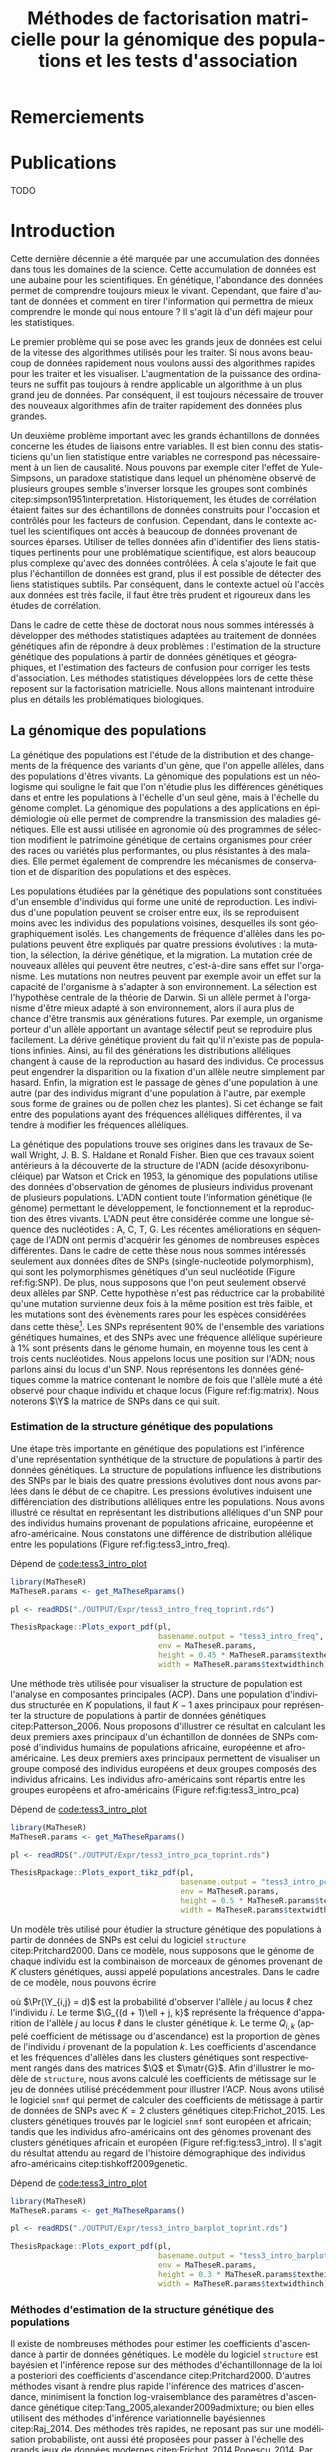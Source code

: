 # -*- coding: utf-8 -*-
# -*- mode: org -*-
# -*- (load "./these-publish.el") -*-

#+TITLE: Méthodes de factorisation matricielle pour la génomique des populations et les tests d'association
#+AUTHOR:      Kevin Caye
#+LANGUAGE: fr
#+STARTUP: overview indent inlineimages logdrawer
#+OPTIONS: H:6 author:nil email:nil creator:nil timestamp:nil skip:nil toc:t ^:nil
#+TAGS: noexport(n) deprecated(d)
#+EXPORT_SELECT_TAGS: export
#+EXPORT_EXCLUDE_TAGS: noexport
#+COLUMNS: %25ITEM %TODO %3PRIORITY %TAGS
#+SEQ_TODO: TODO(t!) STARTED(s!) WAITING(w!) RUNNING(r!) DEBUG(g!) APPT(a!) | DONE(d!) CANCELLED(c!) DEFERRED(f!)
#+LaTeX_CLASS: these
#+latex_header: \usepackage[citestyle=authoryear-icomp, bibstyle=authoryear, hyperref=true,backref=true,maxcitenames=2,url=true,backend=biber,natbib=true]{biblatex}
#+latex_header: \addbibresource{biblio.bib}
#+LATEX_HEADER: \input{packages.tex}
#+LATEX_HEADER: \input{setup.tex}
#+LATEX_HEADER: \input{notations.tex}
#+HTML_MATHJAX: align: left indent: 5em tagside: left font: Neo-Euler

#+PROPERTY: header-args :exports none :eval no-export

#  LocalWords:  methylation polymorphism nucleotide Frobenius invertible SNP
#  LocalWords:  preprocessing dataset RidgeLFMM LassoLFMM hyperparamètre LFMM

# #+BEGIN_QUOTE
# In Code we trust, all others bring data.
# –William Edwards Deming (1900-1993).
# #+END_QUOTE

#+BEGIN_EXPORT latex
 \baselineskip 0.8cm
 \frontmatter
#+END_EXPORT

* Workenv                                                          :noexport:
** emacs
** R
#+BEGIN_SRC R
  ## CRAN
  install.packages("tidyverse")
  install.packages("extrafont")
  install.packages("Devtools")
  install.packages("testthat")
  install.packages("foreach")
  install.packages("RSpectra")
  install.packages("doParallel")
  install.packages("DescTools")
  install.packages("roxygen2")
  install.packages("VennDiagram")
  install.packages("ggmap")
  install.packages("pBrackets") 
  install.packages("rvest")
  install.packages("raster")
  install.packages('printr')
  install.packages("units", configure.args = "--with-udunits2-include=/usr/include/udunits2")
  install.packages("ggforce")
  install.packages("scatterpie")
  install.packages("sp")
  install.packages("raster")
  install.packages("rgeos")
  install.packages("rasterVis")
  install.packages("fields")

  ## output to document
  install.packages("ascii")
  install.packages("xtable")
  install.packages("latex2exp")
  install.packages("kableExtra")
  install.packages("knitr")

  ## bioconductor
  source("https://bioconductor.org/biocLite.R")
  biocLite("matter", ask = FALSE)
  biocLite("qvalue",ask = FALSE)
  biocLite("biomaRt",ask = FALSE)
  biocLite("LEA",ask = FALSE)
  biocLite("impute",ask = FALSE)
  biocLite("sva",ask = FALSE)
  ## biocLite("IlluminaHumanMethylation450kanno.ilmn12.hg19", ask = FALSE)

  install.packages("cate")
  install.packages("FAMT")
  install.packages("xgboost")


  ## github
  devtools::install_github("privefl/bigsnpr")
  devtools::install_github("bcm-uga/pcadapt")
  devtools::install_github("perishky/meffil") ## cpG site annotation


  ## my pkgs
  devtools::install_github("cayek/MaTheseR/Rpackage")
  devtools::install_github("cayek/Thesis/ThesisRpackage")
  devtools::install_github("bcm-uga/tess3_encho_sen")
  devtools::install_github("bcm-uga/lfmm")
#+END_SRC
** Ligne de commande
*** ms
*** plink
*** vep
#+NAME: code:install_vep
#+CAPTION: Dépend de 
#+begin_src shell
  cd BiocompSoftware
  git clone https://github.com/Ensembl/ensembl-vep.git
  cd ensembl-vep
  perl INSTALL.pl
#+end_src

*RMK :* J'ai ddl les cache
- =47 : homo_sapiens_vep_89_GRCh38.tar.gz=

** python

* Remerciements
* Publications

TODO

#+BEGIN_EXPORT latex
\mainmatter
#+END_EXPORT

* Introduction
:PROPERTIES:
:header-args: :cache no :eval no-export :results output :exports none :session *krakR* :dir /scp:cayek@krakenator:~/Projects/Thesis/MaThese/
:END:
:LOGBOOK:
- Note taken on [2017-10-02 lun. 10:04] \\
  Source : 
  - [[https://fr.wikipedia.org/wiki/Paradoxe_de_Simpson][Paradoxe de Simpson]]
- Note taken on [2017-09-18 lun. 16:47] \\
  L'objectif de l'intro : 
  - expliquer le contexte et la problématique client
  - on doit sortir de l'intro en ayant compris qu'on va présenter des méthodes
    statistique pour estimer la structure de population et pour les étude d'association
- Note taken on [2017-07-18 Tue 15:11] \\
  une remarque en passant: l'intro est pour moi la place pour définir le contexte
  général, les mots du titre, la pbq et le plan qui y répond ! 
  Ce n'est pas la que je fait un état de l'art. L'état de l'art est dans les deux
  grosse partis ! C'est deux grosse parties sont indépendantes l'une de l'autre !
  Donc si il y a des répétition, tant pis !!
- Note taken on [2017-06-09 ven. 16:37] \\
  Il faut que j'ai travailler sur deux méthodes ! Les deux répondes à deux
  problématique différentes et le tout s'inscrit dans un besoin t'outils adapté à
  la génétique du 21ieme siecle !!
- Note taken on [2017-06-09 Ven 11:44] \\
  dans l'intro il faut que je motive la problématique !! et le plan répond a cette
  problématique.
- Note taken on [2017-09-13 mer. 10:33] \\
  Biblio: 
  - cite:slides_sfds2015_saporta
  - cite:endOfTheory
  - [[http://callingbullshit.org/syllabus.html#Statistical][Calling Bullshit: Data Reasoning for the Digital Age]]
  - [[http://freakonometrics.hypotheses.org/19023][BIG DATA : PASSER D’UNE ANALYSE DE CORRÉLATION À UNE INTERPRÉTATION
    CAUSALE]] : je suis pas d'accord avec ce qu'il dit (je pense pas qu'il sache
    vraiment de quoi il parle). Il vent l'inférence causale. Faut que je
    comprenne en quoi l'inference causale permet de trouver des lien de
    causalité, c'est juste des modèles avec plus de variable non ?
- Note taken on [2017-06-09 Ven 11:47] \\
  c'est un context de fouille de données trop grosse !! Il faut amener de
  l'information à un niveau inteligible.
- Note taken on [2017-06-05 Mon 10:38] \\
  Ca peut etre cool de replacer le context historique en partant de la niasance
  des stats (fisher etc) et de faire le parallele avec maintenant pour on a
  suffisament de données pour se rendre compte que nos test d'hypothèse sont faux
  :D et la on fait le lien avec les tests d'hypothèe multiple....
:END:

Cette dernière décennie a été marquée par une accumulation des données dans tous
les domaines de la science. Cette accumulation de données est une aubaine pour
les scientifiques. En génétique, l'abondance des données permet de comprendre
toujours mieux le vivant. Cependant, que faire d'autant de données et comment en
tirer l'information qui permettra de mieux comprendre le monde qui nous entoure
? Il s'agit là d'un défi majeur pour les statistiques.

Le premier problème qui se pose avec les grands jeux de données est celui de la
vitesse des algorithmes utilisés pour les traiter. Si nous avons beaucoup de
données rapidement nous voulons aussi des algorithmes rapides pour les traiter
et les visualiser. L'augmentation de la puissance des ordinateurs ne suffit pas
toujours à rendre applicable un algorithme à un plus grand jeu de données. Par
conséquent, il est toujours nécessaire de trouver des nouveaux algorithmes afin
de traiter rapidement des données plus grandes.

Un deuxième problème important avec les grands échantillons de données concerne
les études de liaisons entre variables. Il est bien connu des statisticiens
qu'un lien statistique entre variables ne correspond pas nécessairement à un
lien de causalité. Nous pouvons par exemple citer l'effet de Yule-Simpsons, un
paradoxe statistique dans lequel un phénomène observé de plusieurs groupes
semble s'inverser lorsque les groupes sont combinés
citep:simpson1951interpretation. Historiquement, les études de corrélation
étaient faites sur des échantillons de données construits pour l'occasion et
contrôlés pour les facteurs de confusion. Cependant, dans le contexte actuel les
scientifiques ont accès à beaucoup de données provenant de sources éparses.
Utiliser de telles données afin d'identifier des liens statistiques pertinents
pour une problématique scientifique, est alors beaucoup plus complexe qu'avec
des données contrôlées. À cela s'ajoute le fait que plus l'échantillon de
données est grand, plus il est possible de détecter des liens statistiques
subtils. Par conséquent, dans le contexte actuel où l'accès aux données est très
facile, il faut être très prudent et rigoureux dans les études de corrélation.

Dans le cadre de cette thèse de doctorat nous nous sommes intéressés à
développer des méthodes statistiques adaptées au traitement de données
génétiques afin de répondre à deux problèmes : l'estimation de la structure
génétique des populations à partir de données génétiques et géographiques, et
l'estimation des facteurs de confusion pour corriger les tests d'association.
Les méthodes statistiques développées lors de cette thèse reposent sur la
factorisation matricielle. Nous allons maintenant introduire plus en détails les
problématiques biologiques.

** La génomique des populations
:LOGBOOK:
- Note taken on [2017-10-02 lun. 10:24] \\
  Source : 
  - [[https://fr.wikipedia.org/wiki/Acide_d%25C3%25A9soxyribonucl%25C3%25A9ique][Acide désoxyribonucléique wiki]]
- Note taken on [2017-09-18 lun. 15:28] \\
  rmk : reproduction au hasard des individus : c'est à dire qu'on ne sait pas qui
  se repruidit avec qui !! et ca ca fait que "par hasard" (comprendre sans qu'on
  puisse l'expliquer car on ne peut pas observer tout le processus) certain allele
  se fixe ou disparaisse.
- Note taken on [2017-09-13 mer. 11:00] \\
  Biblio: 
  - [[https://fr.wikipedia.org/wiki/G%25C3%25A9n%25C3%25A9tique_des_populations#D.C3.A9finition_de_la_population][wiki : Génétique des populations]]
  - [[https://en.wikipedia.org/wiki/Evolutionary_pressure][wiki : Evolutionary pressure]]
  - [[https://en.wikipedia.org/wiki/Population_genetics][wiki : Population genetics]]
  - [[http://www.institutlejeune.org/Trisomie-21-et-autres-pathologies-genetiques/les-decouvertes-sur-la-genetique-en-quelques-dates.html][génétique dates]]
  - [[https://fr.wikipedia.org/wiki/S%25C3%25A9quen%25C3%25A7age_de_l%2527ADN#S.C3.A9quen.C3.A7age_haut_d.C3.A9bit_.28HTS.29][wikipedia sequencage de l'adn]]
  - [[https://fr.wikipedia.org/wiki/Polymorphisme_nucl%25C3%25A9otidique][SNP]]
- Note taken on [2017-06-07 Mer 14:42] \\
  - analyse de la structure de variance covariance: PCA
  - analyse de la structure de population: structure, snmf, etc

  En faite je ne vais def ca ici ! c'est juste le genet des pops ici !!
  - ewas: refactor
  - gwas: gemma etc
  - eas: ...
:END:
<<intro_genet>>

La génétique des populations est l'étude de la distribution et des changements
de la fréquence des variants d'un gène, que l'on appelle allèles, dans des
populations d'êtres vivants. La génomique des populations est un néologisme qui
souligne le fait que l'on n'étudie plus les différences génétiques dans et entre
les populations à l'échelle d'un seul gène, mais à l'échelle du génome complet.
La génomique des populations a des applications en épidémiologie où elle permet
de comprendre la transmission des maladies génétiques. Elle est aussi utilisée
en agronomie où des programmes de sélection modifient le patrimoine génétique de
certains organismes pour créer des races ou variétés plus performantes, ou plus
résistantes à des maladies. Elle permet également de comprendre les mécanismes
de conservation et de disparition des populations et des espèces.

Les populations étudiées par la génétique des populations sont constituées d'un
ensemble d'individus qui forme une unité de reproduction. Les individus d'une
population peuvent se croiser entre eux, ils se reproduisent moins avec les
individus des populations voisines, desquelles ils sont géographiquement isolés.
Les changements de fréquence d'allèles dans les populations peuvent être
expliqués par quatre pressions évolutives : la mutation, la sélection, la dérive
génétique, et la migration. La mutation crée de nouveaux allèles qui peuvent
être neutres, c'est-à-dire sans effet sur l'organisme. Les mutations non neutres
peuvent par exemple avoir un effet sur la capacité de l'organisme à s'adapter à
son environnement. La sélection est l'hypothèse centrale de la théorie de
Darwin. Si un allèle permet à l'organisme d'être mieux adapté à son
environnement, alors il aura plus de chance d'être transmis aux générations
futures. Par exemple, un organisme porteur d'un allèle apportant un avantage
sélectif peut se reproduire plus facilement. La dérive génétique provient du
fait qu'il n'existe pas de populations infinies. Ainsi, au fil des générations
les distributions alléliques changent à cause de la reproduction au hasard des
individus. Ce processus peut engendrer la disparition ou la fixation d'un allèle
neutre simplement par hasard. Enfin, la migration est le passage de gènes d'une
population à une autre (par des individus migrant d'une population à l'autre,
par exemple sous forme de graines ou de pollen chez les plantes). Si cet échange
se fait entre des populations ayant des fréquences alléliques différentes, il va
tendre à modifier les fréquences alléliques.

La génétique des populations trouve ses origines dans les travaux de Sewall
Wright, J. B. S. Haldane et Ronald Fisher. Bien que ces travaux soient
antérieurs à la découverte de la structure de l'ADN (acide désoxyribonucléique)
par Watson et Crick en 1953, la génomique des populations utilise des données
d'observation de génomes de plusieurs individus provenant de plusieurs
populations. L'ADN contient toute l'information génétique (le génome) permettant
le développement, le fonctionnement et la reproduction des êtres vivants. L'ADN
peut être considérée comme une longue séquence des nucléotides : A, C, T, G. Les
récentes améliorations en séquençage de l'ADN ont permis d'acquérir les génomes
de nombreuses espèces différentes. Dans le cadre de cette thèse nous nous sommes
intéressés seulement aux données dîtes de SNPs (single-nucleotide polymorphism),
qui sont les polymorphismes génétiques d'un seul nucléotide (Figure
ref:fig:SNP). De plus, nous supposons que l'on peut seulement observé deux
allèles par SNP. Cette hypothèse n'est pas réductrice car la probabilité qu'une
mutation survienne deux fois à la même position est très faible, et les
mutations sont des évènements rares pour les espèces considérées dans cette
thèse[fn:mutation]. Les SNPs représentent $90 \%$ de l'ensemble des variations
génétiques humaines, et des SNPs avec une fréquence allélique supérieure à $1
\%$ sont présents dans le génome humain, en moyenne tous les cent à trois cents
nucléotides. Nous appelons locus une position sur l'ADN; nous parlons ainsi du
locus d'un SNP. Nous représentons les données génétiques comme la matrice
contenant le nombre de fois que l'allèle muté a été observé pour chaque individu
et chaque locus (Figure ref:fig:matrix). Nous noterons $\Y$ la matrice de SNPs
dans ce qui suit.

#+BEGIN_EXPORT latex
\begin{figure}[!h]
  \centering
  ADNs \left \{\begin{tabular}{cccccccc}
                \cdots & G & A & \cellcolor{blue!25} T & C & C & \cdots & \cdots \\
                \cdots & G & A & \cellcolor{blue!25} A & C & C & \cdots & \cdots \\
                \cdots & G & A & \cellcolor{blue!25} A & C & C & \cdots & \cdots \\
                \cdots & G & A & \cellcolor{blue!25} T & C & C & \cdots & \cdots \\
                \cdots & G & A & \cellcolor{blue!25} T & C & C & \cdots & \cdots 
              \end{tabular}
              
              \caption{{\bf Illustration d'un SNP.} Le nucléotide différent
                entre les séquences est un SNP.}
\label{fig:SNP}
\end{figure}
#+END_EXPORT

#+BEGIN_EXPORT latex
\begin{figure}[!h]
  \centering
$ \Y = 
\begin{bmatrix}
  0      & 1    &  2    & 2& \cdots      & \cdots & \cdots \\
  1      & 1    &  0    &1& \cdots      & \cdots    &  \cdots \\
  \vdots      & \vdots    &  \vdots    & \vdots     & \cdots   & \cdots    &  \cdots \\
  \vdots      & \vdots    &  \vdots    & \vdots     & \cdots   & \cdots    &  \cdots \\
  0      & 0    &  2    &0& \cdots      & \cdots    &  \cdots \\
\end{bmatrix}
$
\caption{{\bf Illustration d'une matrice de SNPs pour une espèce diploïde.}
  Chaque élément de la matrice est le nombre de fois que l'allèle muté est
  observé pour un individu donné à un locus donné.}
\label{fig:matrix}
\end{figure}
#+END_EXPORT

[fn:mutation] Le taux de mutation chez l'Humain est environ $0.5
10^{-9}$
*** Estimation de la structure génétique des populations
:LOGBOOK:
CLOCK: [2017-10-06 ven. 13:01]--[2017-10-06 ven. 13:26] =>  0:25
:END:

Une étape très importante en génétique des populations est l'inférence d'une
représentation synthétique de la structure de populations à partir des données
génétiques. La structure de populations influence les distributions des SNPs par
le biais des quatre pressions évolutives dont nous avons parlées dans le début
de ce chapitre. Les pressions évolutives induisent une différenciation des
distributions alléliques entre les populations. Nous avons illustré ce résultat
en représentant les distributions alléliques d'un SNP pour des individus humains
provenant de populations africaine, européenne et afro-américaine. Nous
constatons une différence de distribution allélique entre les populations
(Figure ref:fig:tess3_intro_freq).

#+NAME: code:intro_freq_print
#+CAPTION: Dépend de [[code:tess3_intro_plot]]
#+begin_src R :session *R* :dir ~/Projects/Thesis/MaThese/ :results silent
  library(MaTheseR)
  MaTheseR.params <- get_MaTheseRparams()

  pl <- readRDS("./OUTPUT/Expr/tess3_intro_freq_toprint.rds")

  ThesisRpackage::Plots_export_pdf(pl,
                                   basename.output = "tess3_intro_freq",
                                   env = MaTheseR.params,
                                   height = 0.45 * MaTheseR.params$textheightinch,
                                   width = MaTheseR.params$textwidthinch)
#+end_src
#+BEGIN_EXPORT latex
\begin{figure}[h]
\centering
\includegraphics{./OUTPUT/Rplots/tess3_intro_freq.pdf}
\caption{{\bf Différenciation allélique entre des populations}. Distribution des
  allèles du SNP rs17066888 dans des populations européenne, africaine et
  afro-américaine.}
\label{fig:tess3_intro_freq}
\end{figure}
#+END_EXPORT

Une méthode très utilisée pour visualiser la structure de population est
l'analyse en composantes principales (ACP). Dans une population d'individus
structurée en $K$ populations, il faut $K-1$ axes principaux pour représenter la
structure de populations à partir de données génétiques citep:Patterson_2006.
Nous proposons d'illustrer ce résultat en calculant les deux premiers axes
principaux d'un échantillon de données de SNPs composé d'individus humains de
populations africaine, européenne et afro-américaine. Les deux premiers axes
principaux permettent de visualiser un groupe composé des individus européens et
deux groupes composés des individus africains. Les individus afro-américains
sont répartis entre les groupes européens et afro-américains (Figure
ref:fig:tess3_intro_pca)

#+NAME: code:intro_pca_print
#+CAPTION: Dépend de [[code:tess3_intro_plot]]
#+begin_src R :session *R* :dir ~/Projects/Thesis/MaThese/ :results silent
  library(MaTheseR)
  MaTheseR.params <- get_MaTheseRparams()

  pl <- readRDS("./OUTPUT/Expr/tess3_intro_pca_toprint.rds")

  ThesisRpackage::Plots_export_tikz_pdf(pl,
                                        basename.output = "tess3_intro_pca",
                                        env = MaTheseR.params,
                                        height = 0.5 * MaTheseR.params$textheightinch,
                                        width = MaTheseR.params$textwidthinch)
#+end_src
#+BEGIN_EXPORT latex
\begin{figure}[h]
\centering
\includegraphics{./OUTPUT/Rplots/tess3_intro_pca.pdf}
\caption{{\bf Visualisation de la structure de population avec l'ACP.} Scores
  des deux premières composantes principales calculées sur des données de SNPs
  d'invidus humains de populations européenne, africaine et afro-américaine.}
\label{fig:tess3_intro_pca}
\end{figure}
#+END_EXPORT

Un modèle très utilisé pour étudier la structure génétique des populations à
partir de données de SNPs est celui du logiciel =structure= citep:Pritchard2000.
Dans ce modèle, nous supposons que le génome de chaque individu est la
combinaison de morceaux de génomes provenant de $K$ clusters génétiques, aussi
appelé populations ancestrales. Dans le cadre de ce modèle, nous pouvons écrire
\begin{equation}
\label{eq:structure}
\Pr(\Y_{i,\ell} = j) = \sum_{k = 1}^{K} \G_{(d + 1)\ell + j, k} \Q_{i,k},
\end{equation}
où $\Pr(\Y_{i,j} = d)$ est la probabilité d'observer l'allèle $j$ au locus
$\ell$ chez l'individu $i$. Le terme $\G_{(d + 1)\ell + j, k}$ représente la
fréquence d'apparition de l'allèle $j$ au locus $\ell$ dans le cluster génétique
$k$. Le terme $Q_{i,k}$ (appelé coefficient de métissage ou d'ascendance) est la
proportion de gènes de l'individu $i$ provenant de la population $k$. Les
coefficients d'ascendance et les fréquences d'allèles dans les clusters
génétiques sont respectivement rangés dans des matrices $\Q$ et $\matr{G}$. Afin
d'illustrer le modèle de =structure=, nous avons calculé les coefficients de
métissage sur le jeu de données utilisé précédemment pour illustrer l'ACP. Nous
avons utilisé le logiciel =snmf= qui permet de calculer des coefficients de
métissage à partir de données de SNPs avec $K = 2$ clusters génétiques
citep:Frichot_2015. Les clusters génétiques trouvés par le logiciel =snmf= sont
européen et africain; tandis que les individus afro-américains ont des génomes
provenant des clusters génétiques africain et européen (Figure
ref:fig:tess3_intro). Il s'agit du résultat attendu au regard de l'histoire
démographique des individus afro-américains citep:tishkoff2009genetic.

#+NAME: code:intro_pca_print
#+CAPTION: Dépend de [[code:tess3_intro_plot]]
#+begin_src R :session *R* :dir ~/Projects/Thesis/MaThese/ :results silent
  library(MaTheseR)
  MaTheseR.params <- get_MaTheseRparams()

  pl <- readRDS("./OUTPUT/Expr/tess3_intro_barplot_toprint.rds")

  ThesisRpackage::Plots_export_pdf(pl,
                                   basename.output = "tess3_intro_barplot",
                                   env = MaTheseR.params,
                                   height = 0.3 * MaTheseR.params$textheightinch,
                                   width = MaTheseR.params$textwidthinch)
#+end_src
#+BEGIN_EXPORT latex
\begin{figure}[h]
\centering
\includegraphics{./OUTPUT/Rplots/tess3_intro_barplot.pdf}
\caption{{\bf Coefficients de métissage.} Estimation par le logiciel
  \texttt{snmf} des coefficients de métissage pour un jeu de données composé
  d'individus humains provenant de populations européenne, africaine et
  afro-américaine.}
\label{fig:tess3_intro}
\end{figure}
#+END_EXPORT


**** Scripts                                                    :noexport:
***** DONE Africain Européen et Afro américain 
CLOSED: [2017-09-14 jeu. 11:38]
:LOGBOOK:
- State "DONE"       from "STARTED"    [2017-09-14 jeu. 11:38]
- State "STARTED"    from              [2017-09-06 mer. 10:45]
:END:

Tuto pour les piechart : [[https://guangchuangyu.github.io/2016/12/scatterpie-for-plotting-pies-on-ggplot/][here]]

#+NAME: code:tess3_intro
#+CAPTION: Dépend de [[code:1000g_G_prunned_bigsnpr]]
#+begin_src R :results output :exports both
  library("tidyverse")
  library(tess3r)
  library(MaTheseR)
  library(ggplot2)
  MaTheseR.params <- get_MaTheseRparams()

  expr <- list()

  ## 1000Genome dataset
  Y <- readRDS("./Data/1000Genomes/Phase3/G_prunned.rds")
  dim(Y)
  indiv.df <- readRDS("./Data/1000Genomes/Phase3/indiv_df.rds") %>%
    dplyr::filter(sample %in% rownames(Y))
  dim(indiv.df)

  ## filter indiv
  indiv.df <- indiv.df %>%
    dplyr::filter(pop %in% c("GBR","YRI", "LWK", "ASW", "TSI"))
  Y <- Y[indiv.df$sample,]

  ## remove NA
  na.cols <- apply(Y, 2, anyNA)
  Y <- Y[,!na.cols]
  dim(Y)

  ## remove no sd
  sd.cols <- apply(Y, 2, sd)
  sd.cols %>% length()
  mean(sd.cols == 0)
  Y <- Y[,sd.cols != 0]
  dim(Y)

  ## test
  rownames(Y) %in% indiv.df$sample %>% mean()
  indiv.df$sample %in% rownames(Y) %>% mean()

  ## compute PCA
  library(RSpectra)
  A <- scale(Y)
  expr$svd.res <- RSpectra::svds(A = A, k = 10)

  ## compute Fst and snms
  dat <- list(G = Y)
  snmf.res <- sNMFMethod(K = 2) %>% fit(dat)
  expr$G <- snmf.res$G
  expr$Q <- snmf.res$Q
  expr$fst <- ComputeFst(expr$Q, expr$G, 3)

  ## keep info on dataset
  expr$indiv.df <- indiv.df


  ## find a snps to show
  id <- order(expr$fst, decreasing = TRUE)[50000]
  expr$freq.df <- expr$indiv.df %>%
    mutate(snps = dat$G[,id]) %>%
    group_by(pop) %>%
    dplyr::summarise(freq = mean(snps) / 2)
  expr$freq.df
  expr$snps.rs <- colnames(Y)[id]

  ## save
  save_expr(expr, "tess3_intro.rds")
#+end_src

#+NAME: code:tess3_intro_plot
#+CAPTION: Dépend de [[code:tess3_intro]]
#+begin_src R :session *R* :dir ~/Projects/Thesis/MaThese
  library("tidyverse")
  library(tess3r)
  library(cowplot)
  library(MaTheseR)
  library(grid)
  library(pBrackets) 
  library(scatterpie)
  MaTheseR.params <- get_MaTheseRparams()
  gtheme <- MaTheseR.params$gtheme


  expr <- readRDS("./OUTPUT/Expr/tess3_intro.rds")

  ## plot pca
  toplot <- as_tibble(expr$svd.res$u) %>%  cbind(expr$indiv.df) %>%
    mutate(population = pop)
  toplot$population[toplot$super_pop == "EUR"] <- "europ\\'eenne"
  toplot$population[toplot$pop %in% c("YRI", "LWK")] <- "africaine"
  toplot$population[toplot$pop %in% c("ASW")] <- "afro-am\\'ericaine"
  pl <- ggplot(toplot, aes(x = V1, y = V2, color = population)) +
    geom_point() +
    xlab("Composante principale 1") +
    ylab("Composante principale 2") +
    MaTheseR.params$gtheme +
    theme(legend.position = "bottom")
  pl
  save_plot_png(pl, "tess3_intro_pca.png")
  save_expr(pl, "tess3_intro_pca_toprint.rds")

  ## plot freq
  ## get location
  toplot <- expr$indiv.df %>%
    dplyr::distinct(pop) %>%
    mutate(citie = NA)
  toplot[toplot$pop == "LWK",]$citie = "Kenya"
  toplot[toplot$pop == "YRI",]$citie = "Nigeria"
  toplot[toplot$pop == "ASW",]$citie = "New-york"
  toplot[toplot$pop == "TSI",]$citie = "Italia"
  toplot[toplot$pop == "GBR",]$citie = "England"
  toplot <- cbind(toplot, ggmap::geocode(toplot$citie))

  ## frequencie
  toplot <- toplot %>%
    inner_join(expr$freq.df, by = c("pop"))
  toplot <- toplot %>%
    mutate(`allèle 1` = freq, `allèle 2` = 1 - freq)

  mapWorld <- borders("world", colour="gray50", fill="gray50") # create a layer of borders
  map.world <- ggmap::get_map(location = "world")
  pl <- ggplot(toplot, aes(x = lon, y = lat, color = pop)) +
    mapWorld +
    MaTheseR.params$gtheme +
    scale_size_continuous(guide = FALSE) +
    xlab("Longitude") +
    ylab("Latitude")
  pl.res <- pl + geom_scatterpie(aes(x = lon, y = lat, r = 8), data = toplot, cols = c("allèle 1", "allèle 2")) +
    guides(fill = guide_legend(title = paste0("SNP ", expr$snps.rs))) +
    scale_fill_manual(values = c("steelblue", "lightgreen")) +
    theme(legend.position="bottom")

  save_plot_png(pl.res, "tess3_intro_freq.png")
  save_expr(pl.res, "tess3_intro_freq_toprint.rds")

  ## barplot
  expr$indiv.df$pop %>% unique()
  ## ordering
  expr$indiv.df$pop %>% unique()
  breaks <- 1:3
  Q <- expr$Q[expr$indiv.df$pop %in% c("YRI"), ]
  Q <- expr$Q[expr$indiv.df$pop %in% c("GRB","TSI"), ] %>% rbind(Q)
  Q <- expr$Q[expr$indiv.df$pop %in% c("ASW"), ] %>% rbind(Q)
  toplot <- data.frame(Q, index = 1:nrow(Q)) %>% reshape2::melt(id = "index") %>%
    dplyr::mutate(`Cluster génétique` = factor(variable, labels = c("européen",
                                                                    "africain")))

  brplot <- ggplot(toplot, aes(x = index, y = value)) +
    geom_bar(stat = "identity", aes(color =`Cluster génétique` , fill = `Cluster génétique`)) +
    xlab("Individus") +
    ylab("Coefficient\nde métissage") +
    scale_y_continuous(breaks = c(0.0,0.5,1.0)) +
    gtheme + 
    theme(legend.position="bottom",
          axis.ticks.x = element_blank()) +
    scale_x_continuous("",breaks=c(24, 110, 220), labels=c("Afro-américains",
                                                           "Eropéens",
                                                           "Africains"
                                                           ))
  brplot
  ## if i want for bracket https://stackoverflow.com/questions/7001799/ggplot2-curly-braces-on-an-axis

  save_plot_png(brplot, "tess3_intro_barplot.png")
  save_expr(brplot, "tess3_intro_barplot_toprint.rds")

  ## gather plots
#+end_src

#+RESULTS:
[[./OUTPUT/Rplots/tess3_intro_pca.png]]
[[./OUTPUT/Rplots/tess3_intro_freq.png]]
[[./OUTPUT/Rplots/tess3_intro_barplot.png]]

*** Méthodes d'estimation de la structure génétique des populations

Il existe de nombreuses méthodes pour estimer les coefficients d'ascendance à
partir de données génétiques. Le modèle du logiciel =structure= est bayésien et
l'inférence repose sur des méthodes d'échantillonnage de la loi a posteriori des
coefficients d'ascendance citep:Pritchard2000. D'autres méthodes visant à rendre
plus rapide l'inférence des matrices d'ascendance, minimisent la fonction
log-vraisemblance des paramètres d'ascendance génétique
citep:Tang_2005,alexander2009admixture; ou bien elles utilisent des méthodes
d'inférence variationnelle bayésiennes citep:Raj_2014. Des méthodes très
rapides, ne reposant pas sur une modélisation probabiliste, ont aussi été
proposées pour passer à l'échelle des grands jeux de données modernes
citep:Frichot_2014,Popescu_2014. Par ailleurs, de nombreuses méthodes utilisent
l'information spatiale individuelle afin d'améliorer l'estimation de
l'ascendance génétique et de localiser les clusters génétiques dans l'espace.
Des méthodes ont ajouter l'information géographique au modèle bayésien de
=structure= citep:CHEN_2007,Corander2008,GUEDJ_2011. Cependant, les méthodes
bayésiennes repose sur de nombreuse hypothèses et passe plus difficilement à
l'échelle des grands jeux de données. Aucune méthode non basée sur un modèle
probabiliste n'a été proposé pour l'inférence spatiale des coefficients
d'ascendance. Nous résumons les méthodes d'inférence des coefficients
d'ascendance génétique dans la Table [[table:tess3_etat_art]]

#+LATEX: \rowcolors[]{2}{contiYellow!5}{contiYellow!20}
#+ATTR_LATEX: :align lp{5cm}lp{5.5cm}p{5.5cm} :float sideways
#+NAME: table:tess3_etat_art
#+CAPTION: *Méthodes d'estimation de coéficients d'ascendance non spatial et spatial.* La méthodes TESS3-AQP/APLS sont présentées dans cette thèse.
|---------------+-----------------------------------------------------+----------+--------------------------------------------------+---------------------------------------------|
| Méthode       | Modèle                                              | Spatiale | Algorithme                                       | Référence                                   |
|---------------+-----------------------------------------------------+----------+--------------------------------------------------+---------------------------------------------|
| STUCTURE      | bayésien                                            | non      | MCMC                                             | citet:Pritchard2000,Falush1567              |
| FRAPPE        | vraisemblance                                       | non      | EM                                               | citet:Tang_2005                             |
| TESS          | bayésien                                            | oui      | MCMC                                             | citet:CHEN_2007                             |
| GENELAND      | bayésien                                            | oui      | MCMC                                             | citet:phdGuedj                              |
| BAPS          | bayésien                                            | oui      | optimisation stochastique                        | citet:Corander2008                          |
| ADMIXTURE     | vraisemblance                                       | non      | optimisation quasi-Newton alterné                | citet:alexander2009admixture,Alexander_2011 |
| fastStructure | bayésien                                            | non      | inférence variationnelle bayésienne              | citet:Raj_2014                              |
| PSIKO         | PCA                                                 | non      | SVD (singular value decompsition)                | citet:Popescu_2014                          |
| sNMF          | factorisation matricielle parcimonieuse             | non      | optimisation quadratique alterné avec projection | citet:Frichot_2014                          |
| conStruct     | bayésien                                            | oui      | MCMC                                             | citet:Bradburd189688                        |
| TESS3-AQP     | factorisation matricielle régularisé sur graphe     | oui      | optimisation quadratique alterné                 |                                             |
| TESS3-APLS    | factorisation matricielle régularisé sur graphe     | oui      | moindres carré alterné projeté                   |                                             |

** Tests d'association
:LOGBOOK:
- Note taken on [2017-09-18 lun. 16:54] \\
  Biblio:
  - [[http://www.pourlascience.fr/ewb_pages/a/article-des-correlations-a-la-causalite-32960.php][Des corrélations à la causalité]]
  -
- Note taken on [2017-08-22 mar. 09:56] \\
  parler des méthode classsique pour controlé l hétérogénéité en stat (experience
  jardin commum, vidéo les stat expliqué a mon chat :D)
:END:

Un problème fondamental en science du vivant consiste à détecter les relations
de causalité qui existent entre des événements. En statistique, un événement est
modélisé par une variable aléatoire. Il est seulement possible de détecter des
liens statistiques entre les variables aléatoires; on parle alors d'étude de
corrélations. La corrélation renseigne sur les probabilités jointes des
variables aléatoires en question. Dans un cadre statistique, nous parlons de
tests d'association lorsque l'on cherche à identifier des corrélations entre des
variables aléatoires.

Les tests d'association sont très utilisés en génétique pour comprendre les
fonctions des gènes. Par exemple, on peut chercher quels SNPs sont corrélés à
une maladie pour comprendre les causes génétiques de celle-ci. Cependant, comme
nous l'avons vu dans la partie précédente, il existe de nombreux facteurs
responsables de la diversité génétique. Quand les facteurs de variation du
génome sont corrélés à la variable d'étude (la maladie par exemple), alors les
études d'association sont faussées. On observe en général une augmentation du
nombre de gènes associés à la variable d'étude. Une telle situation n'est pas
souhaitable car bien qu'il s'agisse de corrélations, il ne s'agit pas de
corrélations intéressantes pour l'étude biologique. Nous expliquons maintenant
plus en détail ce que sont les facteurs de confusion dans les études
d'association.

*** Les facteurs de confusion
<<sec:fact_conf>>

Basées sur l'analyse de la corrélation, les études d'association sont
confrontées aux problèmes des facteurs de confusion et de la causalité. En effet
lorsque l'on détecte une corrélation entre deux variables, cela n'implique pas
nécessairement qu'il y a un lien de causalité entre celles-ci. Le lien de
causalité entre les deux variables peut être bien plus complexe et notamment
impliquer des liens avec d'autres variables non observées. En particulier, il
est possible de conclure à une association entre deux variables alors qu'elles
sont associées à une autre variable non considérée dans l'étude. On appelle
alors la variable non observée un facteur de confusion. La figure
[[graph:conf_factor]] illustre cette situation. Le problème des facteurs de
confusion est connu depuis longtemps. En effet, on le retrouve déjà dans
l'ouvrage /The Design of Experiment/ de Ronald Fisher qui introduisit entre
autre le concept d'hypothèse nulle en statistique citep:fisher1937design. Dans
cette thèse nous nous intéressons aux études d'association à très grande
échelle. Nous avons d'une part des observations de $\Ycol$ variables sur $\Yrow$
individus rassemblées dans une matrice $\Y$ de taille $\Yrow \times \Ycol$, et
en général $\Ycol$ est très grand devant $\Yrow$. Nous avons d'autre part
l'observation d'une variable sur les mêmes $\Xrow$ individus que l'on rassemble
dans une matrice $\X$, de taille $\Xrow \times 1$. L'objectif est alors de
trouver parmi les $\Ycol$ variables $\Y$ celles qui sont associées à $\X$. Nous
supposons de plus qu'il existe un certain nombre de variables non observées qui
permettent d'expliquer les variations de $\Y$. Ces variables non observées, que
l'on appellera variables latentes, sont potentiellement des facteurs de
confusion pour l'étude d'association entre les matrices $\Y$ et $\X$. Les
variables latentes sont potentiellement corrélées à $\X$; il faut donc les
prendre en compte dans l'étude d'association.

https://tex.stackexchange.com/questions/159127/drawing-simple-graph-pattern-with-tikz
#+BEGIN_EXPORT latex
\begin{tikzpicture}
    \node[main node] (1) {$\Y$};
    \node[main node] (2) [below left = 2.3cm and 1.5cm of 1]  {$\U$};
    \node[main node] (3) [below right = 2.3cm and 1.5cm of 1] {$\X$};

    \path[draw,thick]
    (1) edge node {} (2)
    (3) edge node {} (1);
    \end{scope}
\end{tikzpicture}
#+END_EXPORT

#+NAME: code:conf_factor
#+BEGIN_SRC dot :file Figures/conf_factor.png :exports results :eval no-export
  graph {
    graph [fontname = "serif"];
    node [fontname = "serif"];
    edge [fontname = "serif"];
    U -- Y;
    U -- X;
  }
#+END_SRC

#+NAME: graph:conf_factor
#+CAPTION: *Graphe de corrélation entre la variable $\Y$, la variable $\X$ et le facteur de confusion $\U$.* Dans cette situation si on ne prend pas en compte la variable $\matr{U}$ dans l'étude d'association alors $\X$ et $\Y$ apparaîtront comme étant associées.
#+ATTR_LATEX: :width 5cm
#+RESULTS: code:conf_factor
[[file:Figures/conf_factor.png]]

*** Simulation numérique d'une association avec facteurs de confusion
:LOGBOOK:
- Note taken on [2017-10-07 Sam 00:05] \\
  J'ai juste mis test de Student/Fisher quand on utilisait direct les variables
  latentes. C'est pas faux car test de Student/Fisher ca veux juste dire que ca
  repose sur les loi de distribution de Student/Fisher. EN l'occurence c'est pas
  tout a fait vrai
:END:
<<sec:simu_ex>>

Dans cette partie nous proposons de montrer l'intérêt de prendre en
considération les facteurs de confusion dans les études d'association par une
simulation numérique. Pour cela nous simulons une variable explicative $\X$ et
une variable latente $\matr{U}$, de sorte que le coefficient de corrélation
entre les deux variables soit égal à $0.6$. Nous simulons ensuite une matrice
de bruit gaussien de moyenne nulle et variance égale à 1, notée $\E$. La matrice
des effets de la variable latente sur $\Y$ est aussi simulée à l'aide de la loi
normale. Nous notons la matrice des effets latents $\V$. La matrice des effets
de $\X$ sur $\Y$, notée $\B$, est simulée de sorte que $1 \%$ de ses lignes
soient non nulles. Enfin, la matrice des variables expliquées, $\Y$, est calculée
telle que
\begin{equation} 
\Y = \U \V^{T} + \X \B^{T} + \E. 
\label{eq:model0}
\end{equation} 
Cette simulation correspond à une situation où $1 \%$ des colonnes de $\Y$ sont
associées avec $\X$. La variable latente $\matr{U} est un facteur de confusion
pour cette étude d'association car elle est corrélée avec la variable $\X$.

Afin de détecter les variables expliquées associées à la variable explicative,
nous réalisons une régression linéaire de $\Y$ par $\X$. Nous effectuons une
seconde régression linéaire avec cette fois la variable $\X$, ainsi que la
variable latente $\matr{U}$, comme variables explicatives de la régression. Nous
réalisons un test de Student pour tester la nullité des coefficients associés à
la variable $\X$ dans chacune des deux régressions. Quand on ne prend pas en
compte la variable latente, plus de $40 \%$ des \pvalues sont inférieures à
$10^{-15}$; alors que quand on prend en compte les facteurs latents, la
distribution des \pvalues est bien uniforme comme on s'y attend (Figure
ref:fig:simu_intro). En effet, on s'attend à une distribution uniforme des
\pvalues car la majorité des colonnes de $\Y$ ne sont pas associées à la
variable $\X$ (seulement $1\%$ y sont associées par simulation). Dans le cas de
cette simulation il est impossible de ne pas prendre en compte la variable
latente; sans celle-ci on détecte presque la moitié des colonnes de $\Y$ comme
étant associées à $\X$.

#+NAME: code:confusion_plot
#+CAPTION: 
#+begin_src R 
  library(MaTheseR)
  MaTheseR.params <- get_MaTheseRparams()
  library(scales)

  dat <- ExpRsampler_generativeData(n = 200,
                                    p = 5000,
                                    K = 1,
                                    outlier.prop = 0.01,
                                    cs = c(0.6)) %>%
    ExpRmouline()

  ## lm
  lm.res <- method_lm() %>% ExpRmouline(dat)
  toplot <- data.frame(Régression = "Y ~ X",
                       pvalue = lm.res$pvalue)

  mean(toplot$pvalue < 1e-15)

  ## lm with U
  oracle.res <- method_oracle() %>% ExpRmouline(dat)


  ## qqplot
  toplot <- data.frame(Régression = "Y ~ X + U",
                       pvalue = oracle.res$pvalue) %>%
    rbind(toplot)
  toplot <- as_tibble(toplot)
  pl <- ggplot(toplot, aes(pvalue, fill = Régression)) +
    geom_histogram(position = "dodge", aes(y = (..count..)/sum(..count..))) +
    MaTheseR.params$gtheme +
    xlab("P-valeur") +
    ylab("Pourcentage") +
    scale_y_continuous(labels=percent)

  ThesisRpackage::Plots_export_pdf(pl,
                                   "simu_intro",
                                   MaTheseR.params,
                                   height = 0.3 * MaTheseR.params$textheightinch,
                                   width = MaTheseR.params$textwidthinch)
#+end_src
#+BEGIN_EXPORT latex
\begin{figure}[!t]
\centering
\includegraphics{./OUTPUT/Rplots/simu_intro.pdf}
\caption{{\bf Test de nullité des coefficients de la régression sans et avec le
    facteur de confusion.} Les données ont été simulées avec une variable
  latentes $\matr{U}$ corrélée avec la variable $\X$. }
\label{fig:simu_intro}
\end{figure}
#+END_EXPORT

*** Méthodes de correction des facteurs de confusion pour les études d'association

Prendre en compte les facteurs latents est un problème important des études
d'association. Certaines méthodes utilisent l'analyse en composantes principales
pour estimer les facteurs de confusion et les intégrer aux tests de
significativité statistiques citep:Rahmani_2016,Price_2006. D'autres méthodes
utilisent les modèles mixtes afin de corriger les tests d'hypothèse pour les
sources de variation indésirable citep:Kang_2008,Zhou_2014,Loh194944. Récemment,
de nombreuses méthodes ont été proposées pour permettre d'estimer dans un même
modèle les effets des variables latentes et les effets des variables étudiées
pour l'association. La plupart de ces méthodes reposent sur l'équation
eqref:eq:model0 que nous avons utilisé dans la partie précédente. Ces modèles
ont recu plusieurs nom dans la littérature : Latent Fator Mixed Models (LFMM)
citep:frichot13_testin_assoc_between_loci_envir, regression-based latent models
(RLFM) citep:agarwal09_regres, factor-augmented regression model
cite:gerard2017empirical, surrogate variable analysis (SVA)
cite:article_Leek_Storey_2007. Nous résumons les méthodes reposant sur des
modèles construit à partir des dérivé de l'équation eqref:eq:model0 dans le
tableau.

#+LATEX: \rowcolors[]{2}{contiYellow!5}{contiYellow!20}
#+ATTR_LATEX: :align lp{3cm}p{3cm}p{3cm}p{3cm} :float sideways
#+CAPTION: *Méthodes reposant sur l'équation ref:eq:model0 pour la correction des facteurs de confusion dans les études d'association.* Les méthodes ridgeLFMM et LassoLFMM sont présentées dans cette thèse. Les méthodes cate, sva-twostep et sva-riw sont présentées plus en détailles dans la section [[sec:similar_method]].
#+NAME: table:lfmm_etat_art
|----------------------+-------------------------------------------------------+---------------------------------------------------------------------+---------------------------------------------------------------------------------+-------------------------------------------------|
| Méthode              | Modèle                                                | Algorithme                                                          | Test d'hypothèse                                                                | Référence                                       |
|----------------------+-------------------------------------------------------+---------------------------------------------------------------------+---------------------------------------------------------------------------------+-------------------------------------------------|
| sva-twostep          | PCA et régression linéaire                            | moindres carrés ordinaire et SVD                                    | test de Fisher                                                                  | citet:article_Leek_Storey_2007                  |
| sva-irw              | weighted-PCA et régression linéaire                   | moindres carrés ordinaires et weighted-SVD                          | test de Fisher                                                                  | citet:article_Leek_Storey_2008                  |
| RLFM                 | bayésien                                              | Monte-Carlo EM                                                      | pas de test                                                                     | citet:agarwal09_regres                          |
| famt                 | vraisemblance                                         | EM                                                                  | test de Student                                                                 | citet:friguet09_factor_model_approac_to_multip  |
| LFMM                 | bayésien                                              | MCMC                                                                | test de wald, estimation de la variance par bootstrap bayésien                  | citet:frichot13_testin_assoc_between_loci_envir |
| cate                 | analyse factorielle et régression linéaire            | EM ou SVD et moindres carrés généralisé                             | test basé sur la distribution asymptotique de l'estimateur des effets d'intérêt | citet:wang2015confounder                        |
| ridgeLFMM            | factorisation matricielle avec régularisation $L_{2}$ | SVD et moindres carrés régularisé en norme $L_{2}$                  | test de Student                                                                 |                                                 |
| lassoLFMM            | factorisation matricielle avec régularisation $L_{1}$ | soft-thresholded SVD et moindres carrés régularisé en norme $L_{1}$ | test de Student                                                                 |                                                 |
| MOUTHWASH / BACKWASH | régression linéaire et analyse factorielle            | moindres carrés ordinaire et EM ou descente par coordonnées         | adaptive shrinkage (ASH) citep:stephens16_false_discov_rates                    | citet:gerard2017empirical                       |

** La factorisation de matrice en statistique          :noexport:deprecated:
:LOGBOOK:
- Note taken on [2017-07-18 Tue 08:55] \\
  Kenneth lange, factorisation de matrice = avenir des stat ! a retrouver !
:END:
** Résumé de la problématique

L'évaluation de l'ascendance génétique est un problème majeur en génétique des
populations. Des méthodes très efficaces ont été proposées pour l'estimation des
coefficients d'ascendance à partir de données génétiques. Cependant, l'estimation
de l'ascendance génétique en intégrant l'information spatiale a reçu moins
d'attention. Ainsi, afin de permettre l'étude des données génétiques modernes,
le développement de méthodes statistiques pour l'inférence de l'ascendance
génétique intégrant l'information spatiale est nécessaire.

Répondant à l'arrivée massive de données, le développement de méthodes pour les
études d'association à grandes échelles, est très actif en ce moment. Dans les
études d'association, un aspect très important est de détecter et corriger les
sources de variation indésirable pour l'étude. Chaque méthode utilise des
approches différentes et aucune ne s'est imposées comme étant la méthode de
référence. Dans le contexte actuel il est nécessaire de développer des
méthodes rapides et utilisables sur les données massives. Par ailleurs, une
comparaison des méthodes de correction pour les facteurs de confusion
permettrait de mieux comprendre les spécificités de chaque méthode.

** Objectifs de la thèse

La génétique produit beaucoup de données grâce aux technologies de séquençage
toujours plus efficaces. Cette affluence de données pose de nouveaux problèmes
aux statisticiens. L'objectif de cette thèse de doctorat est d'améliorer les
outils statistiques qui permettent aux biologistes de répondre à des questions
concrètes sur le vivant. Dans cette thèse nous nous sommes intéressés à deux
problématiques en analyse de données génétiques : l'estimation de la structure
génétique de population et les études d'association. L'accent a été mis sur la
complexité des algorithmes développés afin qu'ils soient applicables aux données
génétiques modernes. De plus, l'importance a été placée aussi bien sur le
développement mathématique des méthodes que sur leur implémentation
informatique. Afin que nos méthodes statistiques soient utilisables par la
communauté scientifique, il a été important de rendre accessibles des
implémentations informatiques efficaces des nouvelles méthodes statistiques.

** Résumé des résultats principaux

Dans le cadre de cette thèse, nous avons proposé plusieurs algorithmes reposant
sur des problèmes de factorisation matricielle. Nos algorithmes ont été
implémentés dans deux packages R : =tess3r=
(https://bcm-uga.github.io/TESS3_encho_sen/) et =lfmm=
(https://github.com/bcm-uga/lfmm). Le package =tess3r= contient les algorithmes
AQP et APLS d'inférence de l'ascendance génétique en incluant l'information
spatiale. Le package =lfmm= contient les algorithmes lassoLFMM et ridgeLFMM
d'estimation des facteurs de confusion pour corriger les études d'association.

*** =tess3r=

Dans le package =tess3r=, nous avons développé des algorithmes d'estimation
rapide des coéficients de métissage à partir de données génétiques et
géographiques. Les algorithmes reposent sur un problème de factorisation de la
matrice génétique. L'objectif est de factoriser la matrice génétique en le
produit d'une matrice des coefficients d'ascendance et une matrice des
fréquences d'allèle dans les clusters génétiques. Pour inférer les matrices
d'ascendance nous avons utilisé une approximation des moindres carrés.
L'information spatiale est ajoutée à la fonction objectif au moyen d'une
régularisation sur la matrice des coefficients de métissage. La régularisation
spatiale permet d'ajouter l'hypothèse que des individus proches ont plus de
chance de partager des ancêtres communs, que des individus éloignés. Afin
d'estimer les matrices d'ascendance, nous avons proposé deux algorithmes appelé
AQP et APLS. Nos algorithmes diffèrent dans les approximations qu'ils font pour
diminuer la complexité algorithmique. Plus précisément, nous avons d'une part
l'algorithme AQP qui alterne des résolutions de problèmes d'optimisation
quadratique. Le corollaire 2 établi par citet:Grippo_2000 permet de montrer la
convergence de l'algorithme AQP vers un minimum local de la fonction objectif.
Nous avons d'autre part, l'algorithme APLS pour lequel nous avons supprimé les
contraintes des problèmes d'optimisation quadratique. Cela permet d'alterner des
problèmes des moindres carrés régularisé par une norme $L_{2}$. Ainsi, la
complexité de l'algorithme APLS augmente linéairement avec le nombre d'individus
dans l'échantillon. De plus, nous avons mis en place un test de détection de
l'adaptation locale. La statistique de test est calculé à partir des estimations
spatiales des matrices d'ascendance génétique.

En utilisant des simulations de coalescants, nous avons montré que les deux
algorithmiques AQP et APLS retournes des résultats avec la même précision
statistique. Toujours sur des simulations de coalescants, nous avons montré que
nos algorithmes reproduisent les mêmes erreurs statistiques que le logiciel
=TESS= 2.3 cite:CHEN_2007. Le logiciel =TESS= 2.3 permet également l'estimation
des coéficient de métissage à partir de données génétiques et géographiques mais
en utilisant un modèle bayésien. Sur ces simulations, nos algorithmes étaient 10
à 100 fois plus rapides que le logiciel =TESS= 2.3.

Pour mesurer le bénéfice de l'utilisation d'algorithmes spatiaux, nous avons
comparé les erreurs statistiques observées pour les algorithmes spatiaux avec
celles observées pour un algorithme non spatial =snmf= cite:Frichot_2014. Dans
nos expériences numériques, les erreurs des méthodes spatiales sont inférieures
à celles observées avec des méthodes non spatiales. De plus, les algorithmes
spatiaux ont permis de détecter une structure de population plus subtile.

Enfin, nous avons illustré l'utilisation de notre package R sur un millier de
génotypes /A.thaliana/, chacun incluant plus de 210k SNP. Notre méthode a permis
d'exiber la structure de population de l'espèce /A.thaliana/ en Europe. Par
ailleurs, nous avons appliqué les tests de neutralité pour effectuer un balayage
du génome pour la sélection dans des écotypes européens de l'espèce végétale
/A.thaliana/. Le scan du génome a confirmé la preuve de la sélection des gènes
liés à la floraison /CIP4.1/, /FRI/ et /DOG1/ différenciant la Fenno-Scandinavie
du nord-ouest de l'Europe citep:Horton_2012.

*** =lfmm=
:LOGBOOK:
- Note taken on [2017-10-07 sam. 15:47] \\
  de manière univoque : je veux dire par les estimateur définis n'ont pas tous
  le même sens pour notre problème.
:END:

Dans le package =lfmm=, nous avons développé des algorithmes qui permettent
d'estimer les variables latentes afin de corriger les études d'association pour
les facteurs de confusion. Nous avons proposé une fonction objectif à partir
l'égalité eqref:eq:model0 du modèle de régression avec facteur latent. Le modèle
consiste à décomposer la matrice des variables étudiées en la somme de deux
termes : l'effet des variables latentes et l'effet des variables d'intérêts pour
l'étude. L'attache aux données de la fonction objectif a été construite à partir
de l'approximation des moindres carrés de l'égalité eqref:eq:model0. Nous avons
montré que le terme d'attache au données seul ne permet pas de définir des
estimateurs de manière univoque pour notre problème. Ainsi, nous avons proposé
d'ajouter un terme de régularisation portant sur les effets d'intérêts. Nous
avons appelé nos méthodes ridgeLFMM, pour la régularisation $L_{2}$ et
lassoLFMM, pour la régularisation $L_{1}$. L'algorithme ridgeLFMM utilise la
formule du minimum global de la fonction objectif des moindres carrés régularisé
en norme $L_{2}$. Nous avons apporté la démonstration de cette formule. Pour
l'algorithme lassoLFMM, nous avons proposé une méthode alternée de descente par
blocs de coordonnées. Les travaux de citet:Tseng_2001 permettent de démontrer la
congergence de l'algorithme lassoLFMM vers le minimum global de sa fonction
objectif. Cependant, nous avons proposé une preuve adapté au résultat de
convergence de notre algorithme.

Pour évaluer la capacité de nos méthodes à corriger les études d'association
pour les facteurs de confusions, nous avons réalisé des simulations à partir
d'un jeux de données réelle de génotypes humains. Nous avons ajouté à la
comparaisons une méthode de référence qui ne prend pas en compte les facteurs.
Nous avons aussi comparé les méthodes de la littératures reposant le même modèle
de régression avec facteur latent que nos méthodes : cate, sva-irw et
sva-twostep. Nous avons également considéré la méthode calculant les facteurs
latents à l'aide de l'ACP. Ces simulations nous ont permit de montrer que nos
méthode ridgeLFMM et lassoLFMM ont la même puissance que la méthode oracle qui
connaire les variables latentes de la simulation. De plus, les statistiques
\pvalues obtenus avec nos méthodes sont correctement calibrées. Nous avons
observé que la méthode cate obtenait des performances comparable à celles de nos
méthodes sur toutes les simulations considérées.

Enfin, nous avons illustré l'utilisation de nos méthodes sur des études
d'association pour des données réelles. Sur les données réelles, nous montrons
que nos méthodes permettent de retrouver les associations découvert par d'autres
études. De plus, dans ces études nous observons que malgré les ressemblances
conceptuelles entre les méthodes, les associations découvertes par les méthodes
peuvent varier largement. Cela met en avant la nécessité d'utiliser plusieurs
méthodes dans les études d'association, ainsi que d'être prudent dans les
interprétations.

* Inférence des coefficients de métissage à l'aide de données géographiques
:PROPERTIES:
:header-args: :cache no :eval no-export :results output :exports none :session *krakR* :dir /scp:cayek@krakenator:~/Projects/Thesis/MaThese/
:alt_title: Inférence spatiale des coefficients de métissage
:END:
:LOGBOOK:
- State "TODO"       from              [2017-07-20 Thu 17:49]
- Note taken on [2017-07-18 Tue 15:07] \\
  Non je ne vais pas avoir le temps, je vais traduire l'article, étoffer un peu
  et basta. Je mettrais en perspective le traitement des données manquantes pour
  tess3r et sur un très gros dataset si j'ai le temps (1001 genome, avec une
  analyse de la population et une association environmental, pour ilustrer les
  deux feature gros dataset et NA)
- Note taken on [2017-06-05 Mon 13:44] \\
  Ce qui serais stylé c'est d'ajouté une cross validation propre pour tess3 :D, et
  de relancer les analyse sur AT, voir pk pas sur les très gros dataset AT :D !!!
  
  On ne toucherais pas à l'autre papier mais on lance sur ce dataset la même
  analyse mais très proprement :D, y compris pour l'étude stat à la fin
  (recalibration propre !)
:END:
<<chap:tess3>>
** Résumé

L'évaluation précise de la répartition de l'ascendance génétique dans l'espace
géographique est l'une des principales questions abordées par les biologistes de
l'évolution. Cette question a été communément abordée par l'application de
programmes d'estimation bayésiens permettant à leurs utilisateurs d'estimer les
proportions individuelles de métissage et les fréquences alléliques parmi les
populations ancestrales putatives. Suite à l'explosion des technologies de
séquençage à haut débit, plusieurs algorithmes ont été proposés pour faire face
au fardeau de calcul généré par les données massives dans ces études. Dans ce
contexte, l'intégration de la proximité géographique dans les algorithmes
d'estimation de l'ascendance est un défi statistique et computationnel ouvert.
Dans ce chapitre, nous introduisons de nouveaux algorithmes qui utilisent
l'information géographique pour estimer les proportions d'ascendance et les
fréquences génotypiques ancestrales à partir des données génétiques de la
population étudiée. Nos algorithmes combinent les méthodes de factorisation
matricielle et les statistiques spatiales pour fournir des estimations des
matrices d'ascendance basées sur l'approximation des moindres carrés. Nous
démontrons le bénéfice de l'utilisation d'algorithmes spatiaux grâce à des
simulations numériques, et nous fournissons un exemple d'application de nos
nouveaux algorithmes à un ensemble d'échantillons référencés spatialement pour
les espèces végétales /Arabidopsis thaliana/. Sans perte de précision
statistique, les nouveaux algorithmes présentent des temps d'exécution beaucoup
plus courts que ceux observés pour les méthodes spatiales développées
antérieurement. Nos algorithmes sont implémentés dans le package R, =tess3r=.

** Introduction
:PROPERTIES:
:header-args: :cache no :eval no-export :results output :exports none :session *krakR* :dir /scp:cayek@krakenator:~/Projects/Thesis/MaThese/
:END:
<<tess3_intro>>

Représenter la structure génétique de population est une étape importante dans
l'étude de données génétiques. Les données génétiques sont volumineuses et
multivariées. La structure génétique des populations fournit une représentation
synthétique qui permet de visualiser la variation génétique induite par la
stratification en populations. La stratification en populations fournie des
informations sur l'histoire et l'évolution démographique de l'espèce étudié
citep:Li_2008. Il est également indispensable de l'utiliser comme facteur de
correction dans les études d'association avec un phénotype, un gradient
environnemental ou encore une maladie citep:marchini2004effects. De même, il
existe de nombreuses applications en médecine génétique nécessitant de connaître
la structure de populations, comme par exemple le calcul d'un score de risque
génétique pour une maladie citep:Wray_2013. Enfin, l'étude de la répartition en
population d'une espèce dans son habitat est une étape clé en génétique du
paysage citep:Fran_ois_2015.

Pour modéliser la structure génétique des populations, nous supposons que le
génome de chaque individu est la combinaison de morceaux de génomes provenant de
$K$ clusters génétiques; les clusters génétiques sont aussi appelé populations
ancestrales citep:Pritchard2000. Dans chaque cluster génétique, l'objectif est
d'estimer les fréquences d'allèle pour chaque SNPs. Pour chaque individu, il
faut estimer la proportion de son génotype qui provient de chaque cluster
génétique. Les proportions sont appelées coefficients de métissage individuel,
aussi appelés coefficients d'ascendance.

*** Méthodes d'inférence des coefficients de métissage 
:LOGBOOK:
- Note taken on [2017-09-06 mer. 11:57] \\
  Rmk : ici je parle de modèle probabiliste au sens de Kevin p murphy :D
:END:

L'inférence des coefficients de métissage a été largement étudiée et il existe
de nombreuses méthodes. On distingue deux types d'approche : les approches
reposant sur un modèle probabiliste et les approches fondées sur l'optimisation
d'une fonction objectif.

Parmi les approches reposant sur un modèle probabiliste, on compte le logiciel
=structure= proposé par citet:Pritchard2000 qui a introduit le modèle de
structure génétique de population dont nous avons parlé dans l'introduction.
L'accès à des données génétiques de plus en plus massives a provoqué l'émergence
de plusieurs algorithmes plus rapides que celui de =structure=. En effet, le
logiciel =structure= implémente un algorithme d'échantillonnage de Monte-Carlo
pour estimer la distribution a posteriori des coefficients de métissage et des
fréquences d'allèle dans les clusters génétiques. Cependant les algorithmes de
Monte-Carlo ne passent pas à l'échelle des grands jeux de données génétiques
modernes. Il a été proposé des améliorations du logiciel =structure= reposant
sur une fonction de vraisemblance définie pour la matrice des coefficients de
métissage et les fréquences d'allèle dans les clusters. L'estimation est
effectuée en maximisant la fonction log-vraisemblance. Une première amélioration
de l'algorithme =structure= est fondée sur un algorithme EM (Expectation
Maximisation) maximisant la fonction de vraisemblance citep:Tang_2005. Des
algorithmes de vraisemblance plus récents sont implémentés dans les programmes
=admixture= et =fastStructure= citep:Alexander_2011,Raj_2014.

Dans les approches reposant sur l'optimisation d'une fonction objectif, les
coefficients de métissage sont estimés à l'aide de méthodes de moindres carrés
ou d'analyse factorielle. Pour estimer les matrices des coefficients de
métissage et de fréquence d'allèle dans les clusters, citet:Engelhardt_2010
proposent d'utiliser une analyse parcimonieuse à facteurs; citet:Frichot_2014
utilisent des algorithmes de factorisation de matrice non négative;
citet:Popescu_2014 utilisent l'analyse en composantes principales. Ces méthodes,
reposant sur des problèmes d'optimisation, permettent de reproduire avec
précision les résultats des approches considérant une fonction de vraisemblance
citep:Frichot_2014. En outre, cette catégorie de méthodes fournit des
algorithmes qui sont généralement plus rapides que ceux des méthodes reposant
sur un modèle probabiliste.

*** Méthodes d'inférence des coefficients de métissage à l'aide de données géographiques

Dans la nature, les individus d'une espèce évoluent dans un environnement
géographique. Les clusters génétiques, identifiés par les méthodes d'estimation
de la structure génétique des populations, sont induits par les pressions
évolutives qui s'opèrent dans l'environnement géographique de l'espèce. Les
clusters génétiques peuvent par exemple être générés par l'isolation des
populations à cause d'une mer les séparant ou bien des différences d'altitude
entre celles-ci. L'étude réalisée par citet:Novembre_2008 a montré qu'il est
possible de prédire la position des individus à partir de l'étude de la
structure génétique des populations. De nombreuse méthodes ont permis
d'améliorer la prédiction de la position géographique des individus à partir du
génome citep:Baran_2013,Yang_2012,Bhaskar_2016,Ra_ola_2014. Si la structure
génétique des populations permet de prédire la position spatiale des individus,
alors il est possible d'améliorer l'estimation de la structure génétique des
populations en utilisant l'information géographique. Cette idée a été exploitée
pour améliorer le modèle bayésien de =structure= en intégrant des données
géographiques dans la distribution a priori des coefficients de métissage
citep:CHEN_2007,Corander2008. Les algorithmes spatiaux fournissent des
estimations de la structure de population plus robustes que des algorithmes non
spatiaux qui peuvent conduire à des estimations biaisées du nombre de clusters
citep:Durand_2009. Certaines méthodes bayésiennes sont basées sur des
algorithmes de Monte-Carlo de chaîne de Markov qui nécessitent beaucoup de
calcul citep:FRAN_OIS_2010. Ainsi, les méthodes existantes d'estimation des
coefficients d'ascendance à l'aide de données géographiques ne sont pas adaptées
aux grands jeux de données modernes.

*** Plan du chapitre

Dans ce chapitre, nous présentons une nouvelle méthode pour l'estimation des
coefficients individuels de métissage fondée sur des données géographiques et
génétiques. Cette méthode repose sur un problème de factorisation de matrices
avec des contraintes convexes et une régularisation sur un graphe spatial. Nous
proposons deux algorithmes qui résolvent le problème de factorisation. Le
premier algorithme repose sur un algorithme d'optimisation quadratique alterné
(AQP pour alternated quadratic programing), l'autre sur un algorithme des
moindres carrés alternés projetés (APLS pour alternated projected least square).
Le terme alterné dans les deux algorithmes fait référence au fait que l'on
alterne une étape d'optimisation, selon la matrice des coefficients de
métissage, puis la matrice des fréquences de génotypes ancestraux. L'algorithme
AQP a un fondement théorique bien établi par citet:Bertsekas_1997; ce n'est pas
le cas de l'algorithme APLS. En utilisant des simulations coalescentes, nous
montrons que les estimations calculées par l'algorithme APLS sont de bonnes
approximations des solutions de l'algorithme AQP. De plus, nous montrons que les
performances de l'algorithme APLS s'élèvent aux dimensions des jeux de données
modernes. Sur des simulations, nous montrons que l'erreur statistique fournis
par APLS est du même ordre que l'erreur obtenue avec le logiciel =TESS= 2.3; ce
logiciel implémente une méthode bayésienne pour l'inférence spatiale de la
structure génétique des population. Toujours sur des simulations, nous montrons
que notre algorithme spatial APLS estime mieux la structure de population que la
méthode sNMF. L'algorithme de sNMF repose aussi sur un problème de factorisation
de matrice mais n'utilise pas l'information spatiale. Enfin, nous présentons
l'application de nos algorithmes aux données d'écotypes européens de l'espèce
végétale /Arabidopsis thaliana/, pour lesquelles des données géographiques
individuelles et génétiques sont disponibles citep:Horton_2012.

** Nouvelles méthodes d'estimation des coefficients de métissage
Dans cette section, nous présentons deux nouveaux algorithmes d'estimation de la
structure génétique des populations qui intègrent l'information de proximité
géographique.

*** Matrices d'ascendance génétique

Nous considérons une matrice de génotype, $\Y$, enregistrant des données de $n$
individus à $p$ locus polymorphes pour une espèce ayant une ploïdie de $d$,
c'est-à-dire qui possède un génome composé de $d$ exemplaires de chaque
chromosome. Pour les SNPs autosomiques[fn:autosomique] dans un organisme
diploïde, le génotype au locus $\ell$ est un nombre entier, 0, 1 ou 2,
correspondant au nombre d'allèles de référence observé à ce locus. Dans nos
algorithmes nous utilisons des formes disjonctives introduites par
citet:Frichot_2014 pour coder les génotypes. Par exemple pour un organisme
diploïde, le nombre d'allèles observés à chaque locus $,0,1,2$ est encodé comme
$100$, $010$ et $001$. Pour les organismes \dploide, il existe $(d + 1)$
génotypes possibles à chaque locus, et chaque valeur est encodée sous une forme
disjonctive unique.

En utilisant la même approche que citet:Frichot_2014, si l'on suppose qu'il y a
$K$ clusters génétiques, nous cherchons à décomposer la matrice $\Y$ en une
matrice de coefficients de métissage $\Q$, de taille $n \times K$ et une matrice
de fréquences de génotypes dans les $K$ clusters génétiques $\mathbf{G}$, de taille $p
\times K$. Nous notons $\Q_{i,k}$ le coefficient de métissage de l'individu $i$
pour le cluster $k$. Nous avons de plus
\begin{equation}
\label{eq:QConst}
\Q \geq 0 \, , \quad \sum_{k=1}^K {\bf Q}_{i,k} = 1.
\end{equation}
Nous notons $\mathbf{G}_{(d + 1)\ell + j, k}$ la fréquence du génotype $j$ au locus $\ell$
dans le cluster $k$ et nous avons
\begin{equation}
\label{eq:GConst}
\mathbf{G} \geq 0 \, , \quad \sum_{j=0}^{d} {\bf G}_{(d+1)\ell + j, k} = 1.
\end{equation}
Enfin, nous voulons estimer les matrices $\Q$ et $\mathbf{G}$ en factorisant la matrice
de génotype de la façon suivante
\begin{equation}
\label{eq:tess3:Y}
\Y = \Q \mathbf{G}^{T}.
\end{equation}
Ainsi le problème d'inférence peut être résolu en utilisant les méthodes de
factorisation de matrices non négatives avec en plus les contraintes convexes
décrites par les équations eqref:eq:QConst et eqref:eq:GConst
citep:lee1999learning,Cichocki2009. Dans la suite, nous utiliserons les notations
$\DQ$ et $\DG$ pour représenter les ensembles formés à partir des contraintes
sur les matrices $\Q$ et $\mathbf{G}$.

[fn:autosomique] Les SNPs autosomiques sont les SNPs des chromosomes autosomes
ou homologue. Les chromosomes autosomes sont formés de paires dont les membres
ont la même forme, mais diffèrent des autres paires dans une cellule diploïde.
Chez l'humain, on compte 22 paires de chromosomes homologues.
*** Information géographique
L'information géographique est introduite dans le problème de factorisation de
matrice en utilisant des poids entre les individus. Les poids sont utilisés pour
imposer une contrainte de régularité de l'estimateur des coefficients de
métissage sur l'espace géographique. En effet, nous souhaitons que des individus
proches dans l'espace géographique aient des coefficients de métissage proches.
Les poids sont définis à partir des coordonnées géographiques des individus que
l'on note $x_{i}$ pour chaque individu $i$. Nous attribuons aux individus
proches dans l'espace un poids plus grand que pour des individus éloignés. Les
poids sont calculés en construisant un graphe complet pondéré entre les
individus. Entre chaque individu $i$ et $j$, nous construisons la matrice des
poids du graphe $\W$ de la manière suivante
\begin{equation}
\label{eq:tess3Graph}
\W_{i,j} = \exp( - {\rm dist}( x_i, x_j )^2/ \sigma^2),
\end{equation}
où la fonction ${\rm dist}( x_i, x_j)$ définit une distance entre
les coordonnées géographiques $x_{i}$ et $x_{j}$ des individus d'indice $i$ et $j$. 

Ensuite, nous introduisons la matrice laplacienne associée à la matrice des poids
géographiques $\W$. La matrice laplacienne est définie de la manière suivante
\begin{equation}
\label{eq:tess3Laplace}
\Laplacienne = \D - \W,
\end{equation}
où $\D$ est la matrice diagonale tel que 
\begin{equation}
\label{eq:tess3Diag}
\left\{ \D_{,i,i} \right\}_{i = 1..n}= \left\{\sum_{j = 1}^n \W_{i,j}\right\}_{i = 1..n}.
\end{equation}
Par le calcul, citet:DengCai2011 ont montré que 
\begin{equation}
\label{eq:tess3Reg}
{\rm Tr} (\Q^{T} \Laplacienne \Q)  = \frac{1}{2} \sum_{i,j = 1}^n  \W_{i,j}  \| \Q_{i,.} - \Q_{j,.} \|^2.
\end{equation}
où $\mathrm{Tr}$, la trace, est la fonction qui renvoie la somme des valeurs
diagonales d'une matrice carrées. Dans notre approche, nous supposons que les
individus géographiquement proches ont plus de chance d'avoir des ancêtres
communs que des individus éloignés. Ainsi nous utilisons le terme défini par
l'équation eqref:eq:tess3Reg pour régulariser l'estimateur de la matrice des
coefficients de métissage $\Q$.

*** Problèmes d'optimisation des moindres carrés
L'estimation des matrices $\Q$ et $\mathbf{G}$ à partir de la matrice de génotype $\Y$
est réalisée en optimisant la fonction suivante
\begin{equation}
\mathcal{L}(\Q, \mathbf{G}) =   \|  {\bf Y} - {\bf QG}^T \|^2_{\rm F} +  \alpha {\rm Tr} (\Q^{T} \Laplacienne \Q), 
\label{eq:tess3LS}
\end{equation}
où la matrice $\Q$ appartient à $\DQ$, l'ensemble définie par les contraintes
eqref:eq:QConst, et la matrice $\mathbf{G}$ appartient à $\DG$, l'ensemble définie par les
contraintes eqref:eq:GConst. La notation $\| \matr{M} \|_{\rm F}$ désigne la norme
de Frobenius de la matrice $\matr{M}$. Le paramètre de régularisation $\alpha$
contrôle la régularité des estimations des coefficients de métissage dans
l'espace géographique. Les grandes valeurs de $\alpha$ impliquent que les
coefficients de métissage aient des valeurs proches pour les individus
géographiquement proches.

*** Algorithme d'optimisation quadratique alterné (AQP)

Nous remarquons que les polyèdres $\DQ$ et $\DG$ sont des ensembles convexes et
que la fonction $\LS$ définie par l'équation eqref:eq:tess3LS, est convexe par
rapport à chaque variable $\Q$ ou $\mathbf{G}$ lorsque l'autre est fixée. Nous pouvons
ainsi appliquer l'algorithme de descente par blocs de coordonnées au problème
afin de trouver un minimum local de la fonction $\LS$. L'algorithme de descente
par blocs de coordonnées consiste à alterner des étapes d'optimisation selon
chacune des coordonnées de la fonction à optimiser (Figure
ref:fig:coordinate_descente). Cet algorithme converge vers un minimum local
quand la fonction objectif est convexe et définie sur un ensemble convexe
citep:Bertsekas_1997. Le problème d'optimisation selon $\mathbf{G}$, quand $\Q$ est fixé,
est un problème d'optimisation quadratique. Il en va de même quand on échange
les rôles de $\mathbf{G}$ et $\Q$, c'est pour cela que l'algorithme est dit
d'optimisation quadratique alterné (AQP).

#+BEGIN_EXPORT latex
\begin{figure}[t]
\centering
\includegraphics{./OUTPUT/Rplots/coordinate_descente.pdf}
\caption{{\bf Illustration de l'algorithme de descente par blocs de
    coordonnées.}}
\label{fig:coordinate_descente}
\end{figure}
#+END_EXPORT

L'algorithme APQ commence à partir de valeurs initiales pour les matrices
$\mathbf{G}$ et $\Q$, et alterne deux étapes d'optimisation. La première étape
calcule la matrice $\mathbf{G}$ tandis que la matrice $\Q$ est fixée. Nous
supposons que $\Q$ est fixée et écrivons $\mathbf{G}$ sous une forme vectorielle
comme ceci
\begin{equation*} 
g = {\rm vec}(\mathbf{G}) \in \mathbb{R} ^ {K(d +1)p}.
\end{equation*}
La première étape de l'algorithme résout le problème d'optimisation
quadratique suivant 
\begin{equation}
\begin{aligned}
\underset{g \in \DG}{\min}  ( -2  v^T_Q \, g + g^T \D^{Q} g ) ,
\end{aligned}
\label{eq:AQPg}
\end{equation}
où $\D^{Q} = \Id_{(d + 1) p} \otimes \Q^T \Q$ et $v_Q = {\rm vec} (\Q^T \Y)$.
Ici, $\otimes$ désigne le produit Kronecker et $\Id_{d}$ est la matrice identité
de taille $d$. La structure en blocs de la matrice $\D^{Q}$ nous permet de
décomposer le problème eqref:eq:AQPg en $p$ problèmes de programmation
quadratiques indépendants à $K(d + 1)$ variables.

Pour la deuxième étape de l'algorithme, nous considérons que $\mathbf{G}$ est la
valeur obtenue après la première étape de l'algorithme, et écrivons $\Q$ sous
une forme vectorielle
\begin{equation}
q = {\rm vec}(\Q) \in \mathbb{R}^{nK} 
\end{equation}
La deuxième étape résout le problème de programmation quadratique suivant
\begin{equation}
\begin{aligned}
\underset{q \in \DQ}{\min} ( -2 v^T_G \, q + q^T \D_G q ) ,
\end{aligned}
\label{eq:AQPq}
\end{equation}
où $\D_G = \Id_{n} \otimes \mathbf{G}^T \mathbf{G} + \alpha \Laplacienne \otimes \Id_K$ et $v_G
= {\rm vec}(\mathbf{G}^T \Y^T)$. Contrairement au problème eqref:eq:AQPg de la première
étape, le problème eqref:eq:AQPq ne peut pas être séparé en plus petits
problèmes. Ainsi, la deuxième étape de l'algorithme AQP nécessite de résoudre un
problème de programmation quadratique à $n K$ variables; cela peut être très long
pour les jeux de données avec beaucoup d'individus. Nous alternons ces deux
étapes jusque convergence de l'algorithme AQP en un minimum local de $\LS$.

Nous pouvons énoncer le résultat de convergence suivant.
#+BEGIN_theorem
<<AQP_theorem>> L'algorithme AQP qui alterne les étapes d'optimisation des
problèmes eqref:eq:AQPg et eqref:eq:AQPq converge vers un minimum local de la
fonction $\LS$ définie par l'équation eqref:eq:tess3LS.
#+END_theorem

#+BEGIN_proof
La fonction $\LS$ définie par l'équation eqref:eq:tess3LS est convexe par
rapport à $\Q$ quand $\mathbf{G}$ est fixé et inversement. De plus les ensembles
de définition $\DQ$ et $\DG$ sont convexes. Donc, d'après le corollaire 2 établi
par citet:Grippo_2000, tout point limite de l'algorithme AQP converge vers un
point de minimum local de la fonction $\LS$.
#+END_proof

**** Scripts                                                    :noexport:

ggplot doit bugger je ne pouvais pas overwrite l'argument mapping dans
stat_contour... Du coup les deux dataset ont les mêmes colonnes

#+NAME: code:coordinate
#+CAPTION: 
#+begin_src R :session *R* :dir ~/Projects/Thesis/MaThese/
  library(ggplot2)
  library(MaTheseR)
  MaTheseR.params <- get_MaTheseRparams()

  library(grid)

  f <- function(x, y) {
    5 * x ^ 2 - 6 * x * y + 5 * y ^ 2
  }

  f.min <- function(d) {
     6 * d / 10
  }


  toplot <- expand.grid(x = seq(-1.5, 1.5, 0.005),
                        y = seq(-1.5, 1.5, 0.005), xend = 0, yend = 0) %>% as_tibble() %>%
    mutate(z = f(x,y))


  x.start <- -1.5
  y.start <- -1.5
  path <- tibble()
  for (i in 1:3) {
    aux <- tibble(x = c(x.start,x.start),
                  y = c(y.start,f.min(x.start)),
                  xend = c(x.start, f.min(f.min(x.start))),
                  yend = c(f.min(x.start),f.min(x.start)), z = c(0,0))
    path <- path %>%
      rbind(aux)
    y.start <- f.min(x.start)
    x.start <- f.min(f.min(x.start))
  }


  pl <- ggplot(path, aes(x = x, y = y, xend = xend, yend = yend, z = z)) +
    geom_segment(color = "red", arrow = arrow(length = unit(0.1, "inch"))) +
    xlim(-1.5, 1.5) +
    ylim(-1.5, 1.5) + 
    stat_contour(data = toplot, bins = 20, color = "black") +
    theme_classic(base_size = 12) +
    theme(axis.text = element_blank(),
          axis.ticks = element_blank()) +
    ylab("$\\mathbf{Q}$") +
    xlab("$\\mathbf{G}$")

  ThesisRpackage::Plots_export_tikz_pdf(pl = pl, 
                          basename.output = "coordinate_descente", 
                          env = MaTheseR.params,
                          height = 0.4 * MaTheseR.params$textheightinch,
                          width = 1 * MaTheseR.params$textwidthinch)
#+end_src
*** Algorithme des moindres carrés alternés projetés (APLS)
Dans cette partie nous présentons l'algorithme APLS de calcul d'un minimum local
de la fonction $\LS$ définie par l'équation eqref:eq:tess3LS. Contrairement à
AQP, il n'y a pas de résultat qui garantisse la convergence de d'APLS vers un
minimum local de la fonction $\LS$. Cependant, l'algorithme APLS a une
complexité algorithmique plus faible que l'algorithme AQP. L'algorithme APLS
commence par initialiser au hasard les matrices $\Q$ et $\mathbf{G}$ puis alterne deux
étapes. La matrice $\Q$ est calculée pendant que la matrice $\mathbf{G}$ est fixé et
vice versa. 

La première étape de calcul de $\mathbf{G}$ consiste à calculer
\begin{equation}
\label{eq:tess3:apls:g}
{\bf G}^\star = \arg \min  \|  {\bf Y} - {\bf QG}^T \|^2_{\rm F} \, .
\end{equation}
Cette étape peut être séparée en $(d+1) p$ (le nombre de colonnes de $\Y$)
problèmes indépendants. De plus, cette opération peut être parallélisée. Ensuite
nous projetons $\mathbf{G}^{\star}$ sur le polyèdre $\DG$. 

Pour la seconde étape de calcul de la matrice $\Q$, nous commençons par calculer
la matrice des vecteurs propres de la matrice laplacienne $\laplacienne$ que
nous notons $\matr{U}$, ainsi que la matrice diagonale $\LapVp$ formée des valeurs
propres de $\Laplacienne$. Comme la matrice laplacienne est symétrique et
positive ses valeurs propres sont des nombres réels non-négatifs. D'après le
théorème spectral nous avons
\begin{equation}
\Laplacienne = \matr{U}^T \LapVp \matr{U}.
\end{equation}
Après cette opération nous projetons la matrice des données $\Y$ sur la base des
vecteurs propres de la façon suivante
\begin{equation}
\label{eq:3}
\mathcal{P}(\Y) = \U \Y,
\end{equation}
et, pour chaque individu, nous calculons 
\begin{equation}
\label{eq:tess3:apls:q}
q_i^\star = \arg \min \| \mathcal{P}(\Y)_i - \mathbf{G} q \|^{2}_{2} + \alpha \lambda_i \| q \|^{2}_{2}  ,
\end{equation}
où $\mathcal{P}(\Y)_{i}$ est la ligne d'indice $i$ de la matrice des données
projetées, et $\lambda_{i}$ désigne la valeur propre d'indice $i$ de
$\Laplacienne$. Les solutions, $q_{i}^{\star}$, sont concaténées en une matrice,
$\Q^{\star}$, puis la matrice $\Q$ est calculée par la projection de $\U
\Q^{\star}$ sur le polyèdre $\DQ$. La complexité de la deuxième étape de APLS
croît linéairement avec $n$, le nombre d'individus. Alors que la propriété
théorique de convergence de l'algorithme AQP est perdu pour l'algorithme APLS,
nous nous attendons à ce que l'algorithme APLS fournisse de bonnes
approximations de l'algorithme AQP. C'est ce que nous observons dans nos
expériences numériques.

*** Choix des hyperparamètres
Le choix des hyperparamètres est un problème qui est commun à toutes les
méthodes d'estimation des coefficients de métissage. La méthode que nous avons
présentée dans la partie précédente nécessite le choix de trois
hyperparamètres : le nombre de facteurs, $K$, le paramètre de régularisation,
$\alpha$ et le paramètre d'échelle géographique, $\sigma$. Nous présentons ici
des méthodes qui permettent d'aider au choix de ces paramètres.

**** Le paramètre d'échelle géographique $\sigma$
:LOGBOOK:
- Note taken on [2017-09-14 jeu. 13:55] \\
  variogramme ou semivariogramme :D ?? https://fr.wikipedia.org/wiki/Variogramme
  je crois que c'est la même chose ...
:END:
Les tests la corrélation entre le génotype et les coordonnées géographiques sont
utilisés depuis longtemps en génétique des populations. Des approches populaires
reposent sur le test de Mantel citep:mantel1967 et sur la mesure de
l'auto-corrélation spatiale citep:HARDY_1999,Epperson_1996. Avant d'utiliser
notre méthode spatiale d'estimation des coefficients de métissage, nous
proposons de choisir des valeurs de l'échelle géographique en visualisant le
variogramme spatial citep:Cressie1993. Le variogramme peut être étendu aux
données génétiques de la façons suivante
\begin{equation}
\label{eq:tess3:variogram}
\gamma(h) = \frac{1}{2 |N(h)|} \sum_{i,j \in N(h)} \frac{1}{L} \sum_{l = 1}^{(p+1)L} |\Y_{i,l} - \Y_{j,l}|,
\end{equation}
où $N(h)$ est défini comme l'ensemble des individus à une distance géographique
$h$. Visualiser le variogramme fournit des informations sur le niveau de
l'auto-corrélation spatiale dans les données génétiques et donne une estimation
empirique de l'échelle géographique $\sigma$. Une autre approche consiste à
prendre pour paramètre d'echelle géographique la distance géographique moyenne
entre les individus.

**** Le paramètre de régularisation $\alpha$
:LOGBOOK:
- Note taken on [2017-09-09 sam. 17:08] \\
  Je ne sais pas ou est le détail de ce calcule :D
:END:

La valeur par défaut du paramètre de régularisation $\alpha$ a été choisie de
sorte que le terme d'attache aux données et le terme de régularisation de la
fonction $\LS$ définie par eqref:eq:tess3LS soient du même ordre de grandeur.
Ainsi, nous proposons de diviser chaque terme par sa valeur maximale. Cela
revient à considérer $\alpha$ égal à $p / \lambda_{max}$, où $\lambda_{max}$ est
la plus grande valeur propre de la matrice laplacienne.

**** Le nombre de clusters génétiques $K$

Le nombre de clusters génétiques, $K$, peut être évalué en utilisant une
technique de validation croisée fondée sur l'imputation des génotypes masqués
citep:Wold_1978,Eastment_1982,Alexander_2011,Frichot_2014. La procédure de
validation croisée divise les entrées matricielles génotypiques en un ensemble
d'apprentissage et un ensemble de test. Les probabilités de génotype pour les
entrées masquées sont prédites à partir des estimations des matrices $\mathbf{G}$ et
$\Q$, obtenues à partir d'entrées non masquées et de l'équation eqref:eq:tess3:Y.
Ensuite, l'erreur de prédiction est calculée en utilisant l'erreur quadratique
moyenne (RMSE, Root Square Mean Error) entre le génotype prédit et le génotype
réellement observé.

*** Statistique de différenciation des clusters génétiques pour détecter les locus sous adaptation locale

Les méthodes d'estimation de la structure génétique des populations arrivent à
détecter des clusters génétiques grâce aux pressions évolutives (décrites dans
la partie [[intro_genet]]) qui provoquent la différenciation des distributions
alléliques entre les différents clusters génétiques. À l'origine de cette
différenciation il y a la migration, la dérive génétique et l'adaptation à
l'environnement. Les locus qui ne sont pas impliqués dans un processus
d'adaptation à l'environnement sont dits neutres. Nous faisons l'hypothèse
qu'une large majorité des locus observés sont neutres. La migration et la dérive
génétique influencent de la même façon les distributions alléliques de tous les
locus neutres, induisant ainsi une différenciation typique entre les différents
clusters génétiques identifiés par les méthodes d'estimation de la structure.
Les locus impliqués dans l'adaptation locale peuvent être identifiés en
cherchant les locus pour lesquels on observe une différenciation anormale entre
les clusters génétiques citep:Lewontin175. Nous proposons de calculer une
statistique de différenciation entre les fréquences génomiques dans les clusters
génétiques inférées par nos algorithmes pour détecter les locus sous adaptation
à l'environnement.

En supposant qu'il y à $K$ clusters génétiques, les matrices $\Q$ et $\mathbf{G}$
obtenues à partir des algorithmes AQP et APLS sont utilisées pour calculer la
statistique de différenciation entre les clusters génétiques pour chaque locus
de la façon suivante citep:Martins_2016
\begin{equation*}
F^{Q}_{\rm ST} = 1 - \sum_{k=1}^K q_k \frac{f_k (1-f_k)}{f(1-f)},
\end{equation*}
où $q_{k}$ est la mesure du coefficient de métissage dans le cluster $k$
moyenné sur tous les individus 
\begin{equation*}
q_k = \sum_{i =1}^n \Q_{i,k} / n,
\end{equation}
$f_{k}$ est la fréquence d'allèle dans le cluster $k$ au locus considéré 
\begin{equation*}
f_k =  \sum_{j = 1}^p  j \mathbf{G}_{(p+1)(\ell) + j, k}/p,
\end{equation}
et 
\begin{equation*}
f = \sum_{k = 1}^K q_k f_k.
\end{equation*}
À un locus donné, la formule de $F^{Q}_{\mathrm{ST}}$ correspond à la proportion
de la variance génétique qui peut être expliquée par la structure de population
latente 
\begin{equation*}
F^Q _{\rm ST}  =  \frac{\sigma^2_T - \sigma^2_S}{\sigma^2_T },
\end{equation*}
où $\sigma^2_T$ est la variance totale et $\sigma^2_S$ est la variance de
l'erreur citep:Weir1996. En suivant la théorie ANOVA nous utilisons les
statistiques $ F^Q_{\rm ST}$ pour effectuer des tests statistiques de neutralité
à chaque locus, en comparant les valeurs observées à la valeur de
différenciation génomique de fond.

Le test porte sur la statistique du \zscore au carré 
\begin{equation*}
z^2 = (nK) F^{Q}_{\rm ST} / (1 - F^{Q}_{\rm ST}),
\end{equation*}
pour lequel une distribution du $\chi^{2}$ à $K-1$ degrés de liberté est attendue sous
l'hypothèse nulle. L'hypothèse nulle est ensuite calibrée empiriquement en
mesurant le niveau différenciation correspondant à une différenciation neutre.
Nous utilisons pour cela le facteur d'inflation génomique
citep:Devlin_1999,Fran_ois_2016. Après une calibration du test, le contrôle du
taux de fausse découverte est effectué en utilisant l'algorithme de
Benjamini-Hochberg citep:benjamini1995controlling.

*** Implémentation en R
Les deux algorithmes APLS et AQP que nous avons présentés dans cette partie ont
été implémentés en langage R dans un package que nous avons appelé =tess3r=. Le
nom du package fait référence au logiciel =TESS= 2.3 qui permet aussi d'estimer
l'ascendance génétique à partir de données génétiques et géographiques dans un
modèle très proche de celui considéré ici. La différence majeure entre les deux
logiciels est que =TESS= 2.3 utilise un algorithme MCMC pour estimer les matrices
d'ascendance, alors que =tess3r= implémente des algorithmes de factorisation de
matrices.

** Autres méthodes d'estimation des coefficients de métissage comparées :noexport:
*** TESS 
*** sNMF
** Expérimentations : données simulées et réelles
*** Données simulées
**** Simulations à partir de données réelles
Des sous-échantillons provenant du jeu de données réelles d'/Arabidopsis
thaliana/ (données décrites dans la section [[simu_At]]) ont été utilisés pour
effectuer une analyse de la convergence et du temps de calcul des algorithmes
AQP et APLS. Les temps d'exécution ont été évalués en utilisant un seul
processeur informatique Intel Xeon 2.0 GHz.
**** Simulations coalescentes
Nous avons utilisé le programme informatique =ms= pour effectuer des simulations
coalescentes de SNPs neutres et de SNPs sous adaptation à l'environnement
citep:Hudson_2002. Deux populations sources ont été créées à partir de la
simulation du modèle à deux îles de Wright's. Ensuite nous avons généré des
génotypes en mélangeant les génotypes des deux populations simulées avec =ms=
grâce à des proportions de mélange qui varient continuellement selon un gradient
longitudinal citep:Durand_2009,FRAN_OIS_2010 (Figure ref:tess3:cline). Dans ce
scénario, les individus à chaque extrémité de la zone géographique sont
représentatifs de leur population d'origine, tandis que les individus au centre
de la gamme partagent des niveaux intermédiaires d'ascendance dans les deux
populations ancestrales. Pour ces simulations, la matrice des coefficients de
métissage, noté $\Q_0$, est entièrement décrite par la position des individus
échantillonnés.

#+BEGIN_EXPORT latex
\begin{figure}[th!]
\def\svgwidth{\linewidth}
\LARGE
\input{cline_inkscape.pdf_tex}
\caption{{\bf Simulation de génotypes métissés spatialement.} Les populations
  sources sont simulées à l'aide du programme \texttt{ms} pour obtenir les
  matrices de fréquence de génotypes $\mathbf{G}_{1}$ et $\mathbf{G}_2$. La matrice $\Y$ est
  générée en tirant des gènes des deux populations sources avec des probabilités
  générées selon un gradient longitudinal et stoquées dans la matrice $\Q$.}
\label{tess3:cline}
\end{figure}
#+END_EXPORT

Les segments de chromosome neutre des populations sources ont été générés en
simulant des séquences d'ADN avec une taille de population efficace de $N_0 =
10^6$ pour chaque population. Le taux de mutation par nucléotide et génération a
été réglé sur $\mu = 0,25 \times 10^{-7}$; le taux de recombinaison par
génération a été réglé sur $r = 0,25 \times 10^{-8}$; et le paramètre $m$ a été
choisi pour obtenir des niveaux neutres de $F_{\rm ST}$ compris entre des
valeurs de $0.005$ et $0.10$. Le nombre de nucléotides pour chaque séquence
d'ADN a varié entre 10k et 300k pour obtenir un nombre de locus polymorphes
compris entre 1k et 200k après avoir filtré les SNPs ayant une fréquence
d'allèle mineure inférieure à 5 $\%$. Pour créer des SNPs avec des valeurs de
$F_{\rm ST}$ atypiques par rapport au $F_{\rm ST}$ des locus neutres, des
segments chromosomiques ancestraux supplémentaires ont été générés en simulant
des séquences d'ADN avec un taux de migration $m_s$ inférieur à $m$. Les
simulations ont permis de reproduire pour les SNPs sous adaptation locale les
niveaux de diversité attendues lors du balayage sélectif d'un segment
chromosomique particulier citep:Martins_2016. Pour chaque simulation, la taille
de l'échantillon a varié pour un nombre d'individus allant de 50 à 700.

Nous avons comparé les estimateurs des algorithmes APLS et AQP entre eux. De
plus, nous avons comparé les résultats de l'algorithme APLS avec ceux obtenus
par le logiciel =TESS= 2.3. Chaque programme a été exécuté 5 fois sur les mêmes
données simulées en utilisant $K = 2$ clusters génétiques comme hyperparamètres.
Nous avons calculé l'erreur quadratique moyenne (RMSE) entre les valeurs
estimées et connues de la matrice $\Q$, et entre les valeurs estimées et connues
de la matrice $\mathbf{G}$. Ensuite, pour évaluer le bénéfice des algorithmes spatiaux,
nous avons comparé les erreurs statistiques de l'algorithme APLS aux erreurs
obtenues avec la méthode sNMF qui reproduit les résultats du programme
=structure= avec précision citep:Frichot_2014,Frichot_2015. Pour quantifier les
performances des tests de détection de l'adaptation locale en fonction de
l'intensité de la sélection environnementale, nous avons utilisé l'aire sous la
courbe précision-rappel du test d'adaptation locale (AUC) pour plusieurs valeurs
de l'intensité de la sélection ($m/m_s$).
***** Scripts                                                  :noexport:
#+NAME: code:simulated_data
#+CAPTION: 
#+begin_src R 
  library(MaTheseR)
  library(cowplot)
  library(scales)
  library(latex2exp)
  MaTheseR.params <- get_MaTheseRparams()
  Article2.env <- MaTheseR.params$Article2.env

  sigmoid <- function(x){ 1 / (1 + exp(-x))}
  n <- 100
  X <- seq(-3,3,length.out = 100)
  k <- 1.7
  toplot  <-  tibble(value = c(sigmoid(k * X), Q2 = 1 - sigmoid(k * X)), i = rep(1:2, each=100),
                     index = c(1:n,1:n))

  brplot <- ggplot(toplot, aes(x = index, y = value)) +
    geom_bar(stat = "identity", aes(color = as.factor(i),
                                    fill = as.factor(i))) +
      MaTheseR.params$gtheme +
      theme(legend.position = "none",
            axis.ticks.x = element_blank(),
            axis.text.x = element_blank(),
            panel.background = element_blank(),
            panel.grid.major = element_blank(),
            panel.grid.minor = element_blank()) +
      xlab("") +
      ylab("") +
      scale_y_continuous(breaks = c(0.0,0.5,1.0))

  ThesisRpackage::Plots_export_tikz_pdf(brplot, "cline",
                                        env = MaTheseR.params,
                                        height = 0.2 * MaTheseR.params$textheightinch,
                                        width = 1 * MaTheseR.params$textwidthinch)
#+end_src
*** Application à des écotypes européens d'/Arabidopsis thaliana/
<<simu_At>>

Nous avons utilisé l'algorithme APLS pour étudier la structure de population
spatiale et pour détecter les locus sous adaptation locale en considérant 214k
SNPs à partir de 1 095 écotypes européens des espèces végétales /A.thaliana/
citep:Horton_2012. Le critère de validation croisée a été utilisé pour évaluer
le nombre de clusters génétiques dans l'échantillon, et nous avons utilisé le
variogramme spatial des données génétiques pour évaluer l'échelle de
l'auto-corrélation spatiale. Nous avons utilisé les fonctions du package
=tess3r= pour afficher les coefficients de métissage interpolés sur une carte
géographique d'Europe. Une analyse d'enrichissement de l'ontologie des gènes
utilisant le logiciel =AMIGO= citep:Carbon_2008 a été réalisée afin d'évaluer
quelles fonctions moléculaires et processus biologiques pourraient être
impliqués dans l'adaptation locale de /A.thaliana/ en Europe.

*** Application à des données humaines                           :noexport:
Pour évaluer la robustesse de notre approche à une situation où le mélange a été
la conséquence d'un grand déplacement plutôt que d'un contact entre des
populations proche géographiquement, nous avons étudié le cas des populations
afro-américaines. Il s'agit d'un cas intéressant pour lequel l'incorporation de
données géographiques pourrait potentiellement nuire à l'estimation des
coefficients de métissage. Les génotypes avec une fréquence d'allèle mineure
supérieure à 5 $\%$ ont été obtenus à partir des données du projet 1000 Genomes
phase 3 pour les Afro-Américains (ASW, 61 individus), des Africains (YRI du
Nigeria et LWK du Kenya, 207 individus) et Européens (GBR du Royaume-Uni et TSI
d'Italie, 198 personnes) cite:1000Genome_2015. Au total, 6 994 677 SNPs ont été
analysés avec des données géographiques correspondant au pays d'origine des
échantillons individuels. Nous avons comparé les estimations de l'algorithme
APLS appliqué avec ces paramètres par défaut aux résultats du programme =snmf=
qui n'utilise pas l'informations géographiques.

*** Application au Simons Genome Diversity Project               :noexport:

TODO la carte : 

#+NAME: code:Simons_indiv_toprint
#+CAPTION: Dépend de [[code:Simons_indiv2]]
#+begin_src R :session *R* :dir ~/Projects/Thesis/MaThese/ :results silent
  library(MaTheseR)
  MaTheseR.params <- get_MaTheseRparams()

  pl <- readRDS("./OUTPUT/Expr/geas_climatic_gradient_plot.rds")

  ThesisRpackage::Plots_export_pdf(pl = pl,
                                        basename.output = "eas_climatic_gradient",
                                        env = MaTheseR.params,
                                        height = 0.4 * MaTheseR.params$textheightinch,
                                        width = 1 * MaTheseR.params$textwidthinch)
#+end_src
#+BEGIN_EXPORT latex
\begin{figure}[!h]
\centering
\includegraphics{./OUTPUT/Rplots/eas_climatic_gradient.pdf}
\caption{Gradient climatique $\X$ utilisé pour l'association génotype-environement.}
\label{fig:eas_gradient}
\end{figure}
#+END_EXPORT
**** Scripts
:LOGBOOK:
CLOCK: [2017-10-06 ven. 10:30]--[2017-10-06 ven. 10:55] =>  0:25
:END:
***** CANCELLED Wrong way 
CLOSED: [2017-09-28 jeu. 09:32]
:LOGBOOK:
- State "CANCELLED"  from              [2017-09-28 jeu. 09:32]
:END:
J'ai d'abord essayé de ddl le data set pas phasé, je pense que que dans les
données phasé j'aurais aussi moins de missing value
****** DONE Download all génomes
CLOSED: [2017-09-27 mer. 16:44]
:LOGBOOK:
- State "DONE"       from "TODO"       [2017-09-27 mer. 16:44]
- State "TODO"       from "DONE"       [2017-09-26 mar. 14:42]
- State "DONE"       from "TODO"       [2017-09-26 mar. 14:35]
- State "TODO"       from "TODO"       [2017-09-26 mar. 14:35]
- State "TODO"       from              [2017-09-26 mar. 14:31]
:END:
[[http://reichdata.hms.harvard.edu/pub/datasets/sgdp/][Ddl]]
#+NAME: code:Simons_ddl
#+CAPTION: 
#+begin_src shell
  cd /home/cayek/Projects/Thesis/MaThese/Data/Simons
  mkdir vcfs
  cd vcfs
  curl -O https://sharehost.hms.harvard.edu/genetics/reich_lab/sgdp/vcf_variants/vcfs.variants.public_samples.279samples.tar
  tar -xvf vcfs.variants.public_samples.279samples.tar

  

  ## meta information
  curl -O https://sharehost.hms.harvard.edu/genetics/reich_lab/sgdp/SGDP_metadata.279public.21signedLetter.samples.txt
#+end_src

Je test le hash des fichiers
#+NAME: code:Simons_hash
#+CAPTION: Dépend de [[code:Simons_ddl]]
#+begin_src shell
  ## one vcf.gz file by individual (279)
  ls *.vcf.gz | wc -l

  ## test hash
  cat *.md5sum >> all.md5sum
  sed -i 's;/groups/reich/REORG/FOR_DATA_SHARING_DIRECTORY/sgdp_remap/D-vcfs_at_variant_sites_only//;;g' all.md5sum
  md5sum -c all.md5sum
#+end_src

#+NAME: code:Simons_visu
#+CAPTION: Dépend de [[Simons_ddl]]
#+begin_src R 
  library(MaTheseR)

  indiv.df <- data.table::fread("./Data/Simons/SGDP_metadata.279public.21signedLetter.samples.txt",
                                data.table=FALSE) %>% as_tibble()

  saveRDS(indiv.df, "./Data/Simons/indiv_df.rds")


  ## plot
  library(ggmap)

  mapWorld <- borders("world", colour="gray50", fill="gray50") # create a layer of borders
  pl <- ggplot(indiv.df, aes(x = Longitude, y = Latitude, text = Country, color = Region)) +
    mapWorld + 
    geom_point()

  pl
  save_plot_png(pl, "Simons_indiv.png")
  library(plotly)
  ggplotly(pl)
#+end_src

#+RESULTS:
[[./OUTPUT/Rplots/Simons_indiv.png]]
****** DONE fusion des indiv dans un bed
CLOSED: [2017-09-28 jeu. 08:58]
:LOGBOOK:
- State "DONE"       from "RUNNING"    [2017-09-28 jeu. 08:58]
- State "RUNNING"    from "TODO"       [2017-09-27 mer. 20:57]
- State "TODO"       from              [2017-09-27 mer. 09:29]
:END:
#+NAME: code:Simons_fusion
#+CAPTION: Dépend de [[code:Simons_hash]]
#+begin_src shell
  cd /home/cayek/Projects/Thesis/MaThese/Data/Simons/vcfs

  echo "." > exclude.txt
  for file in *.vcf.gz
  do
      echo "===== $file ====="
      basefile=`basename $file .vcf.gz`
      plink --vcf $file --biallelic-only --autosome --out $basefile
      plink --bfile $basefile --exclude exclude.txt --make-bed --out $basefile
  done

  ## test
  ls *.bed > all.beds.txt
  sed -i 's/\.bed//g' all.beds.txt
  ls *.vcf.gz > all.vcfs.txt
  sed -i 's/\.vcf\.gz//g' all.vcfs.txt
  diff all.vcfs.txt all.beds.txt

  ## try to merge
  ls *.bed > all.beds.txt
  sed -i 's/\.bed//g' all.beds.txt
  plink --merge-list all.beds.txt --make-bed --out Simons


  ## exclude strand inconsistency
  for file in *.bed
  do
      echo "===== $file ====="
      basefile=`basename $file .bed`
      plink --bfile $basefile --exclude Simons-merge.missnp --make-bed --out "$basefile"_aux
  done


  ## try to merge again
  ls *_aux.bed > all.beds.txt
  sed -i 's/\.bed//g' all.beds.txt
  plink --merge-list all.beds.txt --make-bed --out Simons

  mv Simons.bed Simons.fam Simons.bim ../
#+end_src

******* Outputs
Il n'y a que 278 individu car il semblerait qu'il y a une erreur dans
=LP6005443-DNA_G07.annotated.nh2.variants.vcf.gz= plink dit :  

#+begin_example
  ===== LP6005443-DNA_G07.annotated.nh2.variants.vcf.gz =====
  PLINK v1.90b4.3 64-bit (9 May 2017)            www.cog-genomics.org/plink/1.9/
  (C) 2005-2017 Shaun Purcell, Christopher Chang   GNU General Public License v3
  Logging to LP6005443-DNA_G07.annotated.nh2.variants.log.
  Options in effect:
    --autosome
    --biallelic-only
    --out LP6005443-DNA_G07.annotated.nh2.variants
    --vcf LP6005443-DNA_G07.annotated.nh2.variants.vcf.gz

  193793 MB RAM detected; reserving 96896 MB for main workspace.

  Error: Invalid chromosome code '#CHROM' on line 121 of .vcf file.
  (Use --allow-extra-chr to force it to be accepted.)
  PLINK v1.90b4.3 64-bit (9 May 2017)            www.cog-genomics.org/plink/1.9/
  (C) 2005-2017 Shaun Purcell, Christopher Chang   GNU General Public License v3
  Logging to LP6005443-DNA_G07.annotated.nh2.variants.log.
  Options in effect:
    --bfile LP6005443-DNA_G07.annotated.nh2.variants
    --exclude exclude.txt
    --make-bed
    --out LP6005443-DNA_G07.annotated.nh2.variants

  193793 MB RAM detected; reserving 96896 MB for main workspace.
  Note: --make-bed input and output filenames match.  Appending '~' to input
  filenames.
  Error: No variants in .bim file.
#+end_example

Quand j'ai essayé de merge voila ce que plink m'a dit : 
#+begin_example
  PLINK v1.90b4.3 64-bit (9 May 2017)            www.cog-genomics.org/plink/1.9/
  (C) 2005-2017 Shaun Purcell, Christopher Chang   GNU General Public License v3
  Logging to Simons.log.
  Options in effect:
    --biallelic-only
    --make-bed
    --merge-list all.beds.txt
    --out Simons

  193793 MB RAM detected; reserving 96896 MB for main workspace.
  Error: 279218 variants with 3+ alleles present.
  ,* If you believe this is due to strand inconsistency, try --flip with
    Simons-merge.missnp.
    (Warning: if this seems to work, strand errors involving SNPs with A/T or C/G
    alleles probably remain in your data.  If LD between nearby SNPs is high,
    --flip-scan should detect them.)
  ,* If you are dealing with genuine multiallelic variants, we recommend exporting
    that subset of the data to VCF (via e.g. '--recode vcf'), merging with
    another tool/script, and then importing the result; PLINK is not yet suited
    to handling them.

#+end_example

Je pense que c'est par ce que les individus sont dans différent vcf... du coup
j'ai exclude les snps de Simons-merge.missnp.

Le merge c'est bien passé, la sortie : 

#+begin_example
  PLINK v1.90b4.3 64-bit (9 May 2017)            www.cog-genomics.org/plink/1.9/
  (C) 2005-2017 Shaun Purcell, Christopher Chang   GNU General Public License v3
  Logging to Simons.log.
  Options in effect:
    --make-bed
    --merge-list all.beds.txt
    --out Simons

  193793 MB RAM detected; reserving 96896 MB for main workspace.
  Performing single-pass merge (278 people, 23950548 variants).
  Merged fileset written to Simons-merge.bed + Simons-merge.bim +
  Simons-merge.fam .
  23950548 variants loaded from .bim file.
  278 people (0 males, 0 females, 278 ambiguous) loaded from .fam.
  Ambiguous sex IDs written to Simons.nosex .
  Using 1 thread (no multithreaded calculations invoked).
  Before main variant filters, 278 founders and 0 nonfounders present.
  Calculating allele frequencies... done.
  Total genotyping rate is 0.160179.
  23950548 variants and 278 people pass filters and QC.
  Note: No phenotypes present.
  --make-bed to Simons.bed + Simons.bim + Simons.fam ... done.
#+end_example

****** TODO Contrôle qualité
:LOGBOOK:
- State "TODO"       from              [2017-09-26 mar. 14:32]
:END:

#+NAME: code:Simons_CQ
#+CAPTION: Dépend de [[code:Simons_fusion]]
#+begin_src shell
#+end_src

****** TODO Download Simons lite
:LOGBOOK:
CLOCK: [2017-09-28 jeu. 09:07]
- State "TODO"       from              [2017-09-28 jeu. 09:07]
:END:
#+NAME: code:
#+CAPTION: Dépend de 
#+begin_src shell
  ## SGDP-lite version
  cd ../
  wget http://sharehost.hms.harvard.edu/genetics/reich_lab/cteam_lite_public3.tar
  tar -xvf cteam_lite_public3.tar
#+end_src

***** DONE Download 
CLOSED: [2017-09-28 jeu. 18:54]
:LOGBOOK:
- State "DONE"       from "RUNNING"    [2017-09-28 jeu. 18:54]
- State "RUNNING"    from "TODO"       [2017-09-28 jeu. 09:41]
- State "TODO"       from              [2017-09-28 jeu. 09:26]
:END:

D'après le [[https://sharehost.hms.harvard.edu/genetics/reich_lab/sgdp/phased_data/README][README]] c'est PS1 qui est le mieux phasé. Ce dataset esy filtré pour
les SNPs bi-allélique.

#+NAME: code:Simons_dl2
#+CAPTION: Dépend de 
#+begin_src shell
  cd /home/cayek/Projects/Thesis/MaThese/Data/Simons
  wget https://sharehost.hms.harvard.edu/genetics/reich_lab/sgdp/phased_data/PS1_by_sample_public.tar
  mkdir Samples
  tar -xvf PS1_by_sample_public.tar Samples
#+end_src
***** DONE Fusion et conversion en bed
CLOSED: [2017-09-30 sam. 14:26]
:LOGBOOK:
- State "DONE"       from "RUNNING"    [2017-09-30 sam. 14:26]
- State "RUNNING"    from "TODO"       [2017-09-28 jeu. 19:39]
- State "TODO"       from              [2017-09-28 jeu. 18:55]
:END:

#+NAME: code:Simons_fusion2
#+CAPTION: Dépend de [[code:Simons_dl2]]
#+begin_src R
  library(stringr)
  setwd("/home/cayek/Projects/Thesis/MaThese/Data/Simons/Samples")

  for (chr in paste0("chr", 1:22)) {
    message("===", chr, "====")
    sample.dir <- list.dirs() %>% str_subset("./[BS]_*")
    all.bed <- NULL
    for (sd in sample.dir) {
      vcf <- paste0(sd,"/",basename(sd),".",chr,".vcf.gz")
      out <- paste0(sd,"/",basename(sd),".",chr)
      ## convert chrm into bed
      plink.cmd <- paste("plink -vcf",
                         vcf,
                         "--biallelic-only --const-fid 0 --out",
                         out
                         )
      system(plink.cmd)
      all.bed <- c(all.bed, out)
    }
    ## fusion chr
    all.bed %>% writeLines(con = "all.beds.txt")
    plink.cmd <- paste("plink -merge-list all.beds.txt",
                         "--make-bed --out",
                         paste0("Simons.", chr)
                         )
    system(plink.cmd)
  }
#+end_src
****** Rmks
J'ai eu cette erreur : 
#+begin_example
  PLINK v1.90b4.3 64-bit (9 May 2017)            www.cog-genomics.org/plink/1.9/
  (C) 2005-2017 Shaun Purcell, Christopher Chang   GNU General Public License v3
  Logging to B_Ju_hoan_North-4.chr10.log.
  Options in effect:
    --biallelic-only
    --out B_Ju_hoan_North-4.chr10
    --vcf B_Ju_hoan_North-4.chr10.vcf.gz

  193793 MB RAM detected; reserving 96896 MB for main workspace.
  Error: Multiple instances of '_' in sample ID.
  If you do not want '_' to be treated as a FID/IID delimiter, use --double-id or
  --const-fid to choose a different method of converting VCF sample IDs to PLINK
  IDs, or --id-delim to change the FID/IID delimiter.
#+end_example

résolue par[[https://github.com/chrchang/plink-ng/issues/21][--const-fid 0]] 

***** DONE Quality control
CLOSED: [2017-10-05 jeu. 10:05]
:LOGBOOK:
- State "DONE"       from "TODO"       [2017-10-05 jeu. 10:05]
- State "TODO"       from              [2017-09-28 jeu. 19:39]
:END:

Je vais filtrer les SNPs qui dérive trop de l'équilibre de Hardy Weinberg car il
peut être des erreurs de séquençage. Il ne faut pas filtrer trop fort car la
sélection fait diverger de l'équilibre de hardi weinberg.

Pour les GWAS cas-control il propose de tracer le qqplot sur les contrôles pour
trouver un seuil les contrôle et de filtrer sur les controle 
([[https://www.ncbi.nlm.nih.gov/pmc/articles/PMC5007749/][Automated quality control for genome wide association studies]]).

Je vais calculer la pvalue hwe la mais je vais les filtrer que pour le calcule de la
structure latente par lfmm. Ceux qui dérive trop de l'équilibre HW peuvent etre
du bruit ou sous un sélection forte donc il faut pas les avoir pour calculer la
structure latente.

#+NAME: code:Simons_rm
#+CAPTION: netoyage pour relancer
#+begin_src shell
  cd /home/cayek/Projects/Thesis/MaThese/Data/Simons/Samples
  rm -f Simons.chr*_CQ*
  rm -f Simons_allchr*
#+end_src

On enleve tous les chrm avec des données manquantes. En faite SI je filtre la
derive de l'equilibre d'hardy weinberg car je vais lancer tess3r dessus.

#+NAME: code:Simons_QC2
#+CAPTION: Dépend de [[code:Simons_fusion2]]
#+begin_src shell
  cd /home/cayek/Projects/Thesis/MaThese/Data/Simons/Samples

  for file in Simons.chr[1-9].bed Simons.chr[1-2][0-9].bed
  do
      basefile=`basename $file .bed`
      echo "===== $basefile ====="
      plink --bfile $basefile --threads 16 --maf 0.05 --mind 0.05 --geno 0.0 --hwe 1e-10 --snps-only --autosome --make-bed --out "$basefile"_CQ
  done



#+end_src
***** DONE Prunning
CLOSED: [2017-10-05 jeu. 10:19]
:LOGBOOK:
- State "DONE"       from "TODO"       [2017-10-05 jeu. 10:19]
- State "TODO"       from              [2017-09-28 jeu. 19:45]
:END:

#+NAME: code:Simons_pruning
#+CAPTION: Dépend de [[code:Simons_QC2]]
#+begin_src shell
  cd /home/cayek/Projects/Thesis/MaThese/Data/Simons/Samples

  for file in Simons.chr[1-9]_CQ.bed Simons.chr[1-2][0-9]_CQ.bed
  do
      basefile=`basename $file .bed`
      echo "===== $basefile ====="
      plink --bfile "$basefile" --indep-pairwise 100 1 0.2 --out "$basefile" --threads 8
      plink --bfile "$basefile" --extract "$basefile".prune.in --make-bed --out "$basefile"_pruned --threads 8
  done


#+end_src
***** DONE Matrice pruned in R
CLOSED: [2017-10-06 ven. 10:25]
:LOGBOOK:
- State "DONE"       from "TODO"       [2017-10-06 ven. 10:25]
- State "TODO"       from              [2017-10-05 jeu. 10:19]
:END:

#+NAME: code:Simons_fusion
#+CAPTION: Dépend de [[code:Simons_pruning]]
#+begin_src shell
  ls *CQ_pruned.bed > all.beds.txt
  wc -l all.beds.txt
  sed -i 's/\.bed//g' all.beds.txt
  plink --merge-list all.beds.txt --make-bed --out Simons_allchrm_CQ_pruned

  ## I do not know why
  plink --bfile Simons_allchrm_CQ_pruned --missing

  ## remove missing, not all chrm for all people
  plink --bfile Simons_allchrm_CQ_pruned --threads 16 --maf 0.01 --geno 0.0 --snps-only --autosome --make-bed --out Simons_allchrm_CQ_pruned_noNA
#+end_src

#+RESULTS:
#+begin_example
  PLINK v1.90b4.3 64-bit (9 May 2017)            www.cog-genomics.org/plink/1.9/
  (C) 2005-2017 Shaun Purcell, Christopher Chang   GNU General Public License v3
  Logging to Simons_allchrm_CQ_pruned_noNA.log.
  Options in effect:
    --autosome
    --bfile Simons_allchrm_CQ_pruned
    --geno 0.0
    --maf 0.01
    --make-bed
    --out Simons_allchrm_CQ_pruned_noNA
    --snps-only
    --threads 16

  193793 MB RAM detected; reserving 96896 MB for main workspace.
  246596 variants loaded from .bim file.
  279 people (0 males, 0 females, 279 ambiguous) loaded from .fam.
  Ambiguous sex IDs written to Simons_allchrm_CQ_pruned_noNA.nosex .
  Using 1 thread (no multithreaded calculations invoked).
  Before main variant filters, 279 founders and 0 nonfounders present.
  Calculating allele frequencies... done.
  Total genotyping rate is 0.992306.
  64905 variants removed due to missing genotype data (--geno).
  0 variants removed due to minor allele threshold(s)
  (--maf/--max-maf/--mac/--max-mac).
  181691 variants and 279 people pass filters and QC.
  Note: No phenotypes present.
  --make-bed to Simons_allchrm_CQ_pruned_noNA.bed +
  Simons_allchrm_CQ_pruned_noNA.bim + Simons_allchrm_CQ_pruned_noNA.fam ... done.
#+end_example

pour activer le conda env et sup bigsnpr old data

#+BEGIN_SRC shell
source activate MaThese
rm -rf bigsnpr/
#+END_SRC

#+NAME: code:Simons_matrix
#+CAPTION: Dépend de [[code:Simons_fusion]]
#+begin_src R 
  library(bigsnpr)
  setwd("~/Projects/Thesis/MaThese/Data/Simons/Samples/")
  bedfile <- "Simons_allchrm_CQ_pruned_noNA.bed"

  snp_readBed(bedfile, "G_pruned", backingpath = "bigsnpr")

  G <- snp_attach("bigsnpr/G_pruned.rds")
  dim(G$genotypes)

  G.r <- attach.BM(G$genotypes)[,]
  typeof(G.r)
  rownames(G.r) <- G$fam$sample.ID
  colnames(G.r) <- G$map$marker.ID
  saveRDS(G.r, "G_pruned.rds")
  rm(G.r)
  gc()

#+end_src
***** DONE Information indiv
CLOSED: [2017-10-06 ven. 10:42]
:LOGBOOK:
- State "DONE"       from "TODO"       [2017-10-06 ven. 10:42]
- State "TODO"       from              [2017-10-06 ven. 10:27]
:END:

#+NAME: code:Simons_indiv2
#+CAPTION: Dépend de [[code:Simons_ddl]] [[code:Simons_matrix]]
#+begin_src R 
  library(MaTheseR)
  MaTheseR.params <- get_MaTheseRparams()
  gtheme <- MaTheseR.params$gtheme

  indiv.df <- data.table::fread("./Data/Simons/SGDP_metadata.279public.21signedLetter.samples.txt",
                                data.table=FALSE) %>% as_tibble()
  G <- readRDS("./Data/Simons/Samples/G_pruned.rds")

  ## keep only indiv in G
  indiv.df <- indiv.df %>% dplyr::filter(SGDP_ID %in% row.names(G))
  ## missing 
  row.names(G)[!(row.names(G) %in% indiv.df$SGDP_ID)]
  ##
  a = indiv.df %>% dplyr::filter(SGDP_ID == "S_Naxi-1")
  a$SGDP_ID <- "S_Naxi-2"
  indiv.df <- indiv.df %>% rbind(a)
  dim(indiv.df)

  ## test
  mean(row.names(G) %in% indiv.df$SGDP_ID)
  mean(indiv.df$SGDP_ID %in% row.names(G) )

  saveRDS(indiv.df, "./Data/ThesisDataset/Simons/indiv.df.rds")

  ## coordinate
  indiv.df <- readRDS("./Data/ThesisDataset/Simons/indiv.df.rds")
  coord <- indiv.df[match(indiv.df$SGDP_ID, rownames(G)),c("Longitude", "Latitude")] %>% as.matrix()
  rownames(coord) <- rownames(G)
  saveRDS(coord, "./Data/ThesisDataset/Simons/coord.rds")


  ## plot
  library(ggmap)

  mapWorld <- borders("world", colour="gray50", fill="gray50") # create a layer of borders

  pl <- ggplot(indiv.df, aes(x = Longitude, y = Latitude, text = Country, color = Region)) +
    mapWorld + 
    geom_point() +
    gtheme +
    theme(legend.position='bottom')
  pl
  save_plot_png(pl, "Simons_indiv.png")
  save_expr(pl, "Simons_indiv_toprint.rds")

  ## plotly
  library(plotly)
  ggplotly(pl)
#+end_src

#+RESULTS:
[[./OUTPUT/Rplots/Simons_indiv.png]]

***** DONE Formatage des données prunned
CLOSED: [2017-10-06 ven. 10:50]
:LOGBOOK:
- State "DONE"       from "TODO"       [2017-10-06 ven. 10:50]
- State "TODO"       from              [2017-10-06 ven. 10:26]
:END:

#+NAME: code:Simons_format
#+CAPTION: Dépend de [[code:Simons_matrix]]
#+begin_src R 

  G <- readRDS("./Data/Simons/Samples/G_pruned.rds")

  ## NA
  anyNA(G)
  nas <- apply(G, 2, anyNA)
  mean(is.na(G))

  ## minor allele
  m <- function(c) {
    p <- mean(c) / 2; min(p, 1-p)
  }
  mafs <- apply(G, 2, m)
  min(mafs)
  max(mafs)

  ## save genotype amtrix
  saveRDS(G, "./Data/ThesisDataset/Simons/tess3_G_pruned.rds")

  ## scaling for lfmm and pca
  G.scaled <- scale(G)
  saveRDS(G.scaled, "./Data/ThesisDataset/Simons/tess3_G_pruned_scaled.rds")

  ## scaling binomial for lfmm and pca, cf keurcien
  f <- function(c) {
    m <- mean(c)
    (c - m) / sqrt(m * (1 - m / 2))
  }
  G.scaled.binom <- apply(G, 2, f)
  dim(G.scaled.binom)
  saveRDS(G.scaled.binom, "./Data/ThesisDataset/Simons/tess3_G_pruned_scaled_binom.rds")
#+end_src

** Résultats
:PROPERTIES:
:header-args: :cache no :eval no-export :results output :exports none :session *krakR* :dir /scp:cayek@krakenator:~/Projects/Thesis/MaThese/
:END:
*** Analyse de la convergence et des temps d'exécution

Nous avons utilisé des simulations coalescentes de polymorphismes neutres avec
un modèle spatial de mélange pour comparer les erreurs statistiques des
estimations des matrices $\Q$ et $\mathbf{G}$ obtenues avec AQP et APLS. La
référence pour la matrice $\Q$, noté $\Q_0$, est calculée à partir des
proportions de mélange utilisées pour générer les génotypes à partir des deux
populations sources simulées par =ms=. Pour la matrice $\mathbf{G}$, la matrice
de référence, notée ($\mathbf{G}_0$), est calculée à partir des fréquences
empiriques des génotypes des deux populations sources. Les erreurs quadratiques
moyennes (RMSE) pour les estimations des matrices $\Q$ et $\mathbf{G}$ diminue à
mesure que la taille de l'échantillon et le nombre de locus augmentent (Figure
ref:fig:tess3:comp). Pour tous les algorithmes, les erreurs statistiques sont
généralement faibles lorsque le nombre de locus est supérieur à 10k. Ces
résultats permettent de prouver que les deux algorithmes produisent des
estimations équivalentes des matrices $\Q_0$ et $\mathbf{G}_0$. Les résultats
permettent également de vérifier que l'algorithme APLS converge vers les mêmes
estimations que celles obtenues par l'algorithme AQP, qui est garanti de
converger vers un minimum de la fonction objectif $\LS$.

#+NAME: code:tess3:comp
#+CAPTION: Dépend de [[code:tess3:comparison:plot]]
#+begin_src R :session *R* :dir ~/Projects/Thesis/MaThese/ :results silent
  library(MaTheseR)
  MaTheseR.params <- get_MaTheseRparams()

  pl <- readRDS("./OUTPUT/Expr/tess3_comp_plot.rds")

  ThesisRpackage::Plots_export_tikz_pdf(pl = pl, 
                        basename.output = "tess3_APLS_AQP_rmse_comp", 
                        env = MaTheseR.params,
                        height = 0.5 * MaTheseR.params$textheightinch,
                        width = 1 * MaTheseR.params$textwidthinch)
#+end_src
#+BEGIN_EXPORT latex
\begin{figure}[!t]
\centering
\includegraphics{./OUTPUT/Rplots/tess3_APLS_AQP_rmse_comp.pdf}
\caption{{\bf Racine carré de l'erreur quadratique moyenne (RMSE) pour les
    estimations des matrices $\Q$ et $\mathbf{G}$}. Simulations de génotype métissé
  spatialement. A-B) Erreur statistique des estimations de APLS et AQP en
  fonction du nombre d'individu $n$ ($p \sim 10^4$). C-D) Erreur statistique des
  estimations de APLS et AQP en fonction du nombre de locus $p$ ($n = 200$)}
\label{fig:tess3:comp}
\end{figure}
#+END_EXPORT

Nous avons sous-échantillonné un grand jeu de données de SNPs d'écotypes de
/A.thaliana/ pour comparer les propriétés de convergence et les temps
d'exécution des algorithmes AQP et APLS. Dans ces expériences, nous utilisons
les méthodes avec $6$ clusters génétiques et avons répliqué 5 fois chaque
simulation. Pour un nombre d'individus allant de 500 à 600 et un nombre de 50k
locus, l'algorithme APLS nécessite plus d'itérations (25 itérations) que
l'algorithme AQP (20 itérations) pour converger vers sa solution (Figure
ref:fig:tess3:vitesse). Pour un nombre de locus allant de 10k à 200k et 150
individus, nous observons des résultats similaires. Pour 50k SNPs, les temps
d'exécution sont significativement plus bas pour l'algorithme APLS que pour
l'algorithme AQP. Pour 50k SNPs et 600 individus, cela prend en moyenne 1,0 min
pour l'algorithme APLS et 100 min pour l'algorithme AQP pour calculer leurs
résultats. Pour 100k SNPs et 150 individus, il faut en moyenne 0,6 min (9,0 min)
pour l'algorithme APLS (AQP) pour calculer leurs résultats. Pour le spectre de
valeurs du nombre d'individus et de locus considéré, l'implémentation de
l'algorithme APLS est environ 2 à 100 fois plus rapide que celle de
l'algorithme AQP.

#+NAME: code:tess3:vitesse
#+CAPTION: Dépend de [[code:tess3:vitesse:plot]]
#+begin_src R :session *R* :dir ~/Projects/Thesis/MaThese/ :results silent
  library(MaTheseR)
  MaTheseR.params <- get_MaTheseRparams()

  pl <- readRDS("./OUTPUT/Expr/tess3_vitesse_plot.rds")

  ThesisRpackage::Plots_export_tikz_pdf(pl,
                                        basename.output = "tess3_vitesse",
                                        env = MaTheseR.params,
                                        height = 0.6 * MaTheseR.params$textheightinch,
                                        width = MaTheseR.params$textwidthinch)
#+end_src
#+BEGIN_EXPORT latex
\begin{figure}[!t]
\centering
\includegraphics{./OUTPUT/Rplots/tess3_vitesse.pdf}
\caption{{\bf Nombre d'itérations et temps d'exécution pour les algorithmes AQP et
  APLS}. A-B) Nombre total d'itération avant que l'algorithmes ait atteint une
  solution stable. C-D) Temps de calcul d'une seul itération en secondes. Le
  nombre de SNPs a été fixé à $p = 50$k pour A et C. Le nombre d'individus a été
  fixé à $n = 150$ pour B et D.}
\label{fig:tess3:vitesse}
\end{figure}
#+END_EXPORT
**** Scripts                                                    :noexport:
***** DONE Expérience comparaison
CLOSED: [2017-09-15 ven. 10:43]
:LOGBOOK:
- State "DONE"       from "TODO"       [2017-09-15 ven. 10:43]
- State "TODO"       from              [2017-09-15 ven. 10:35]
:END:
#+NAME: code:tess3:comparison:run
#+CAPTION: Dépend de 
#+begin_src R 
  ## setup
  library(ThesisRpackage)
  Article2.env <- get_Article2()
  attach(Article2.env)

  ## Experiment along L
  simu.param <- list(n = 100,
                     nsites.neutral = 1e4,
                     nsites.selected = 0,
                     crossover.proba = 0.25 * 10 ^ -8,
                     m.neutral = 0.25 * 10 ^ -6,
                     m.selected = NULL,
                     mutation.rate.per.site = 0.25 * 10 ^ -7,
                     N0 = 10 ^ 6,
                     k = 0.5,
                     min.maf = 0.05)

  cores = 16
  registerDoParallel(cores = cores)

  simu.param$nsites.neutral <- 1e5

  simu.param$n <- 200
  df.L <- fig1.exp.L(simu.param, Ls = c(1e4, 2.5e4, 5e4, 1e5, 2e5, 3e5), rep = 5)

  saveRDS(df.L, file = "./OUTPUT/Expr/tess3_L.rmse.R")


  ## Experiment along n
  simu.param <- list(n = 100,
                     nsites.neutral = 1e4,
                     nsites.selected = 0,
                     crossover.proba = 0.25 * 10 ^ -8,
                     m.neutral = 0.25 * 10 ^ -6,
                     m.selected = NULL,
                     mutation.rate.per.site = 0.25 * 10 ^ -7,
                     N0 = 10 ^ 6,
                     k = 0.5,
                     min.maf = 0.05)

  cores = 16
  registerDoParallel(cores = cores)

  simu.param$nsites.neutral <- 1e5
  df.n <- fig1.exp.n(simu.param, ns = c(50,100, 200, 500, 700), rep = 5)
  saveRDS(df.n, file = "./OUTPUT/Expr/tess3_n.rmse.R")
#+end_src
***** DONE Plot comparaison
CLOSED: [2017-09-15 ven. 11:09]
:LOGBOOK:
- State "DONE"       from "TODO"       [2017-09-15 ven. 11:09]
- State "TODO"       from              [2017-09-15 ven. 10:35]
:END:
#+NAME: code:tess3:comparison:plot
#+CAPTION: Dépend de [[code:tess3:comparison:run]]
#+begin_src R
  library(MaTheseR)
  library(cowplot)
  library(scales)
  library(latex2exp)
  MaTheseR.params <- get_MaTheseRparams()
  Article2.env <- MaTheseR.params$Article2.env

  ## retrieve results
  df.n <- readRDS("./OUTPUT/Expr/tess3_n.rmse.R") %>%
    dplyr::filter(method != "TESS3")
  df.L <- readRDS("./OUTPUT/Expr/tess3_L.rmse.R") %>%
    dplyr::filter(method != "TESS3")
  ## plot
  toplot <- df.n  %>%
    reshape2::melt(id = c("n", "rep", "L", "method"), value.name = "rmse") %>%
    group_by(n, method, variable) %>%
    mutate(rmse.mean = mean(rmse), N = length(rmse), sd = sd(rmse), se = sd / sqrt(N)) %>%
    mutate(Methods = method)

  pl.n.A <- ggplot(toplot %>% dplyr::filter(variable == "rmseG"),
                   aes(x = n, y = rmse.mean, col = method, linetype = method, shape = method)) +
    geom_line() +
    geom_errorbar(aes(ymin = rmse.mean - se,
                      ymax = rmse.mean + se,
                      width = (max(n) - min(n)) * 0.02 )) +
    geom_point(size = 2) +
    xlab("Nombre d'individus") +
    ylab("RMSE") +
    MaTheseR.params$gtheme +
    theme(legend.position = "none",
          plot.title = element_text(size = 16)) +
    Article2.env$scale.linetype +
    Article2.env$scale.color +
    ggtitle("Matrice $G$")

  pl.n.B <- ggplot(toplot %>% dplyr::filter(variable == "rmseQ"),
                   aes(x = n, y = rmse.mean, col = Methods, linetype = Methods, shape = Methods)) +
    geom_errorbar(aes(ymin = rmse.mean - se, ymax = rmse.mean + se,
                      width = (max(n) - min(n)) * 0.02 )) +
    geom_line() +
    geom_point(size = 2) +
    xlab("Nombre d'individus") +
    ylab("") +
    MaTheseR.params$gtheme +
    theme(legend.position = "none",
          plot.title = element_text(size = 16)) +
    Article2.env$scale.linetype +
    Article2.env$scale.color +
    ggtitle("Matrice $Q$")

  toplot <- df.L  %>%
    reshape2::melt(id = c("nsites.neutral", "rep", "L", "method"), value.name = "rmse") %>%
    group_by(nsites.neutral, method, variable) %>%
    mutate(rmse.mean = mean(rmse), N = length(rmse), sd = sd(rmse), se = sd / sqrt(N), L = mean(L))

  pl.L.C <- ggplot(toplot %>% dplyr::filter(variable == "rmseG"), aes(x = L / 1000, y = rmse.mean, col = method, linetype = method, shape = method)) +
    geom_errorbar(aes(ymin = rmse.mean - se, ymax = rmse.mean + se,
                      width = (max(L) - min(L)) * 0.00002 )) +
    geom_line() +
    geom_point(size = 2) +
    xlab("Nombre de locus $\\times 1000$") +
    ylab("RMSE") +
    MaTheseR.params$gtheme +
    theme(legend.position = "none") +
    Article2.env$scale.linetype +
    Article2.env$scale.color

  pl.L.D <- ggplot(toplot %>% dplyr::filter(variable == "rmseQ"), aes(x = L / 1000, y = rmse.mean, col = method, linetype = method, shape = method)) +
    geom_errorbar(aes(ymin = rmse.mean - se, ymax = rmse.mean + se,
                      width = (max(L) - min(L)) * 0.00002 )) +
    geom_line() +
    geom_point(size = 2) +
    xlab("Nombre de locus $\\times 1000$") +
    ylab("") +
    MaTheseR.params$gtheme +
    Article2.env$scale.linetype +
    Article2.env$scale.color +
    theme(legend.position = c(0.75,0.60))


  pl <- cowplot::plot_grid(pl.n.A, pl.n.B, pl.L.C, pl.L.D, ncol = 2, labels = c("A", "B", "C", "D"))

  save_plot_png(pl, "tess3_APLS_AQP_rmse_comp.png")
  save_expr(pl, "tess3_comp_plot.rds")

#+end_src

#+RESULTS: code:tess3:comparison:plot
[[./OUTPUT/Rplots/tess3_APLS_AQP_rmse_comp.png]]
: Measuring dimensions of:  Nombre de locus $\times 1000$ ($p$)

***** DONE Expérience vitesse
CLOSED: [2017-09-11 lun. 12:21]
:LOGBOOK:
- State "DONE"       from              [2017-09-11 lun. 12:21]
:END:
#+NAME: code:tess3:vitesse:run
#+CAPTION: Dépend de [[code:tess3:AhalianaRegMapLines]]
#+begin_src R 
  library(MaTheseR)

  ## loda data
  load("./Data/AthalianaGegMapLines/call_method_75/call_method_75_TAIR8.RData")

  sample.data.at <- sampler.from.data(call_method_75_TAIR8.europe$X,
    call_method_75_TAIR8.europe$coord)

  data.list <- sample.data.at(50, 5000)

  cores = 16
  registerDoParallel(cores = cores)

  ns = c(1e2, 2e2, 3e2, 4e2, 5e2, 6e2)
  Ls = c(1e3, 5e3, 1e4, 5e4, 1e5, 2e5)
  rep = 5
  L = 50000
  n = 150
  K = 6
  tess3Old.alpha = 0.03

  df.n <- data.frame()
  df.n <- rbind(fig4.exp.n(sample.data = sample.data.at, ns = ns, rep = rep, L = L, K = K, tess3Old.alpha = tess3Old.alpha), df.n)

  df.L <- data.frame()
  df.L <- rbind(fig4.exp.L(sample.data = sample.data.at, Ls = Ls, rep = rep, n = n, K = K, tess3Old.alpha = tess3Old.alpha), df.L)

  expr <- list( df.L = df.L, df.n = df.n)
  save_expr(expr, "tess3_vitesse.rds")
#+end_src
***** DONE Plots vitesse
CLOSED: [2017-09-11 lun. 12:21]
:LOGBOOK:
- State "DONE"       from              [2017-09-11 lun. 12:21]
:END:
#+NAME: code:tess3:vitesse:plot
#+CAPTION: Dépend de [[code:tess3:vitesse:run]]
#+begin_src R
  library(MaTheseR)
  library(cowplot)
  library(scales)
  MaTheseR.params <- get_MaTheseRparams()
  Article2.env <- MaTheseR.params$Article2.env

  ## expr res
  expr <- readRDS("./OUTPUT/Expr/tess3_vitesse.rds")
  expr$df.n <- expr$df.n %>%
    dplyr::filter(method != "TESS3")
  expr$df.L <- expr$df.L %>%
    dplyr::filter(method != "TESS3")


  g_legend <- function(a.gplot){
    tmp <- ggplot_gtable(ggplot_build(a.gplot))
    leg <- which(sapply(tmp$grobs, function(x) x$name) == "guide-box")
    legend <- tmp$grobs[[leg]]
    return(legend)}



  toplot <- expr$df.n  %>% group_by(method, n) %>%
    mutate(mean = mean(it), N = length(it), sd = sd(it), se = sd / sqrt(N)) %>%
    rename(Methods = method)
  pl.it.n <- ggplot(toplot ,aes(x = n, y = mean, col = Methods, linetype = Methods, shape = Methods)) +
    geom_line() +
    geom_point(size = 2) +
    geom_errorbar(aes(ymin = mean - se,
                      ymax = mean + se,
                      width = (max(n) - min(n)) * 0.02)) +
    theme_bw() +
    xlab("") +
    ylab("Nombre\nd'itérations") +
    MaTheseR.params$gtheme +
    theme(legend.position = "none") +
    Article2.env$scale.linetype +
    Article2.env$scale.color

  toplot <- expr$df.n  %>% group_by(n, method) %>%
    mutate(mean = mean(time.per.it.mean), N = length(time.per.it.mean), sd = sd(time.per.it.mean), se = sd / sqrt(N)) %>%
    rename(Methods = method)
  pl.time.n <- ggplot(toplot ,aes(x = n, y = mean, col = Methods, linetype = Methods, shape = Methods)) +
    geom_line() +
    geom_point(size = 2) +
    geom_errorbar(aes(ymin = mean - se, ymax = mean + se,
                      width = (max(n) - min(n)) * 0.02)) +
    theme_bw() +
    scale_y_log10() +
    xlab("Nombre d'individus") +
    ylab("Temps par itération \n(seconds)") +
    MaTheseR.params$gtheme +
    theme(legend.position = "none") +
    Article2.env$scale.linetype +
    Article2.env$scale.color

  toplot <- expr$df.L  %>% group_by(method, L) %>%
    mutate(mean = mean(it), N = length(it), sd = sd(it), se = sd / sqrt(N)) %>%
    rename(Methods = method)
  pl.it.L <- ggplot(toplot ,aes(x = L / 1000, y = mean, col = Methods, linetype = Methods, shape = Methods)) +
    geom_line() +
    geom_point(size = 2) +
    geom_errorbar(aes(ymin = mean - se,
                      ymax = mean + se,
                      width = (max(L) - min(L)) * 0.02 / 1000)) +
    theme_bw() +
    xlab("") +
    ylab("") +
    MaTheseR.params$gtheme +
    theme(legend.position = c(0.55,0.75)) +
    Article2.env$scale.linetype +
    Article2.env$scale.color

  toplot <- expr$df.L  %>% group_by(L, method) %>%
    mutate(mean = mean(time.per.it.mean), N = length(time.per.it.mean), sd = sd(time.per.it.mean), se = sd / sqrt(N)) %>%
    rename(Methods = method)

  pl.time.L <- ggplot(toplot ,aes(x = L / 1000, y = mean, col = Methods, linetype = Methods, shape = Methods)) +
    geom_line() +
    geom_point(size = 2) +
    geom_errorbar(aes(ymin = mean - se, ymax = mean + se,
                      width = (max(L) - min(L)) * 0.02 / 1000)) +
    theme_bw() +
    scale_y_log10() +
    xlab("Nombre de locus $\\times 1000$") +
    ylab("") +
    MaTheseR.params$gtheme +
    theme(legend.position = "none") +
    Article2.env$scale.linetype +
    Article2.env$scale.color +
    guides(linetype = guide_legend(nrow = 2))

  pl <- cowplot::plot_grid(pl.it.n, pl.it.L, pl.time.n, pl.time.L, ncol = 2, labels = c("A", "B", "C", "D"))
  save_plot_png(pl, "tess3_vitesse.png")
  save_expr(pl, "tess3_vitesse_plot.rds")
#+end_src

#+RESULTS: code:tess3:vitesse:plot
#+begin_example

Attaching package: ‘cowplot’

The following object is masked from ‘package:ggplot2’:

    ggsave

Attaching package: ‘scales’

The following object is masked from ‘package:purrr’:

    discard

The following object is masked from ‘package:readr’:

    col_factor
[[./OUTPUT/Rplots/tess3_vitesse.png]]
Expr save in ./OUTPUT/Expr/tess3_vitesse_plot.rds
#+end_example
*** Comparaison avec une méthode spatiale bayésienne : TESS

Nous avons utilisé des simulations coalescentes de polymorphismes neutres avec
un modèle spatial de mélange pour évaluer les capacités de l'algorithme APLS à
reproduire les estimations obtenues avec le logiciel =TESS= 2.3. Nous avons
simulé deux clusters génétiques de 100 échantillons de 2000 locus pour différent
niveau de différenciation moyen $F_{\rm ST}$. Cela a permis de créer des jeux de
données pour lesquels il est plus ou moins difficile d'estimer la structure de
population. Les erreurs statistiques, mesurées par RMSE, pour l'estimation des
matrices $\Q$ et $\mathbf{G}$ varie entre $0.02$ et $0.15$ (Figure
ref:fig:tess3:tess23). Les erreurs statistiques augmentent à mesure que les
niveaux de différenciation entre les deux populations sources diminuent, mais
elles reste dans une gamme acceptable pour les valeurs de $F_{\rm ST} > 0.016$.
Dans l'ensemble, les performances statistiques sont du même ordre pour =TESS=
2.3 et APLS.

#+BEGIN_EXPORT latex
\begin{figure}[!t]
\centering
\begin{minipage}{0.49\textwidth}
  \includegraphics[width=\textwidth]{./OUTPUT/Rplots/tess3_tess2_3_rmseG.pdf}
\end{minipage}
\begin {minipage}{0.49\textwidth}
  \includegraphics[width=\textwidth]{./OUTPUT/Rplots/tess3_tess2_3_rmseQ.pdf}
\end{minipage}
\caption{{\bf Racine de l'erreur quadratique moyenne (RMSE) pour l'estimation de
    $\Q$ (figure A) et $\mathbf{G}$ (figure B).} Simulations de génotypes métissés
  spatialement pour plusieurs niveaux de différenciation ($\Fst$) entre les
  populations sources. Les populations sources sont simulées par un modèle de
  Wright's à deux îles et la statistique de différenciation est définie comme
  $1/(1+4N_0 m)$ où $m$ est le taux de migration et $N_0$ la taille
  effective de la population. Les erreurs statistiques de \textit{TESS} 2.3 et APLS sont
  représentées comme des fonctions de $\Fst$.}
\label{fig:tess3:tess23}
\end{figure}    
#+END_EXPORT

**** Scripts                                                    :noexport:
***** Experience
Code trop vieux...
***** Plots
J'ai mis un petit coup ink scape à des plot qui trainaient :D
*** Comparaison avec une méthode non spatiale : sNMF

En utilisant des simulations coalescentes de polymorphismes neutres avec un
modèle spatial de mélange, nous avons comparé les estimations statistiques
obtenues à partir d'un algorithme spatial (APLS) et d'un algorithme non spatial
(sNMF, cite:Frichot_2014). Pour différents niveaux de différenciation de la
population ancestrale, les estimations obtenues à partir de l'algorithme spatial
sont plus précises que celles obtenues en utilisant des approches non spatiales
(Figure ref:fig:tess3:comp:rmse:snmf). Pour les données simulées plus grandes,
la méthode spatiale arrive à détecter une structure de population plus fine que
l'algorithme non spatial (Figure ref:fig:tess3:comp:rmse:snmf).

#+NAME: code:tess3:comp:rmse:snmf
#+CAPTION: Dépend de [[code:tess3:rmse:plot]]
#+begin_src R :session *R* :dir ~/Projects/Thesis/MaThese/
  library(MaTheseR)
  MaTheseR.params <- get_MaTheseRparams()

  pl <- readRDS("./OUTPUT/Expr/tess3_comp_rmse_snmf_plot.rds")

  ThesisRpackage::Plots_export_tikz_pdf(pl,
                                        basename.output = "tess3_comp_rmse_snmf",
                                        env = MaTheseR.params,
                                        height = 0.4 * MaTheseR.params$textheightinch,
                                        width = MaTheseR.params$textwidthinch)

#+end_src
#+BEGIN_EXPORT latex
\begin{figure}[!t]
\centering
\includegraphics{./OUTPUT/Rplots/tess3_comp_rmse_snmf.pdf}
\caption{{\bf Racine de l'erreur quadratique moyenne (RMSE) pour l'estimation de
    $\Q$.} Simulations de génotypes métissés spatialement pour plusieurs niveaux
  de différenciation($F_{\rm ST}$) entre les populations sources. Les
  populations sources sont simulées par un modèle de Wright's à deux îles et la
  statistique de différenciation est définie comme $1 / (1 + 4 N_0 m)$ où $m$
  est le taux de migration et $N_0$ la taille effective de la population. Les
  erreurs statistiques de sNMF et APLS sont représentées comme des fonctions de
  $F_{\rm ST}$.}
\label{fig:tess3:comp:rmse:snmf}
\end{figure}
#+END_EXPORT

Sur les simulations avec des locus sous adaptation locale, nous avons utilisé
l'aire sous la courbe de précision-rappel (AUC) pour quantifier les performances
des tests de détection des locus sélectionnés reposant sur les estimations des
matrices d'ascendance génétique, $\Q$ et $\mathbf{G}$. De plus, nous avons
calculé les AUC pour des tests de neutralité basés sur le calcul de la $\Fst$ à
partir des génotypes des populations sources avant le mélange. Comme ils
représentent les valeurs maximales atteignables, les AUC basés sur les génotypes
des populations sources sont toujours plus élevés que ceux obtenus pour des
tests basés sur des estimations des matrices d'ascendance. Pour toutes les
valeurs de l'intensité de sélection (le rapport des taux de migration aux locus
neutres et adaptatifs), les AUC sont plus élevées pour les méthodes spatiales
que pour les méthodes non spatiales (Figure ref:fig:tess3:auc). Pour les
intensités de sélection élevées, les performances des tests fondés sur les
estimations des matrices d'ascendance sont proches des valeurs optimales
atteintes par des tests basés sur les fréquences dans les populations sources
simulées par =ms=. Ces résultats fournissent des preuves que l'inclusion de
l'information spatiale dans les algorithmes d'estimation de l'ascendance
améliore la détection des signatures de balayage sélectif survenant dans des
clusters génétiques inconnus.

#+NAME: code:tess3:auc
#+CAPTION: Dépend de [[code:tess3:auc:snmf:plots]]
#+begin_src R :session *R* :dir ~/Projects/Thesis/MaThese/ :results silent
  library(MaTheseR)
  MaTheseR.params <- get_MaTheseRparams()

  pl <- readRDS("./OUTPUT/Expr/tess3_comp_auc_snmf_plot.rds")

  ThesisRpackage::Plots_export_tikz_pdf(pl,
                                        "tess3_comp_auc_snmf",
                                        env = MaTheseR.params,
                                        height = 0.4 * MaTheseR.params$textheightinch,
                                        width = MaTheseR.params$textwidthinch)

#+end_src
#+BEGIN_EXPORT latex
\begin{figure}[!t]
\centering
\includegraphics{./OUTPUT/Rplots/tess3_comp_auc_snmf.pdf}
\caption{{\bf Aire sous la courbe de précision-rappel (AUC).} Tests de
  neutralité appliqués aux simulations de populations spatialement métissées.
  Nous avons calculé l'AUC pour les tests basés sur la statistique $F_{\rm ST}$
  calculée à partir des vrais populations sources avant le métissage, à partir
  des estimations d'ascendance spatiale calculées avec l'algorithme APLS,
  l'estimations d'ascendance non spatiales ({\tt structure}) calculées avec
  l'algorithme {\ tt snmf}. L'intensité de la sélection dans les populations
  sources, définies comme le rapport $ m / m_s $, varie dans la fourchette
  de $1-160$.}
\label{fig:tess3:auc}
\end{figure}
#+END_EXPORT
**** Scripts                                                    :noexport:
***** DONE RMSE APLS et sNMF
CLOSED: [2017-09-11 lun. 18:17]
:LOGBOOK:
- State "DONE"       from              [2017-09-11 lun. 18:17]
:END:
#+NAME: code:tess3:rmse:snmf
#+CAPTION: 
#+begin_src R 
  ######################################
  ## Setup

  ## Install if not function
  pkgTest <- function(x)
  {
    if (!require(x,character.only = TRUE))
    {
      install.packages(x,dep=TRUE)
      if(!require(x,character.only = TRUE)) stop("Package not found")
    }
  }


  pkgTest("raster")
  pkgTest("ggplot2")
  pkgTest("reshape2")
  pkgTest("dplyr")
  pkgTest("gridExtra")
  pkgTest("cowplot")
  pkgTest("DescTools")
  pkgTest("doParallel")
  pkgTest("foreach")
  pkgTest("devtools")
  pkgTest("permute")
  pkgTest("crayon")

                                          # sNMF
  if (!require("LEA")) {
    source("https://bioconductor.org/biocLite.R")
    biocLite("LEA")
    if(!require("LEA",character.only = TRUE)) stop("Package not found")
  }

  res.dir <- "./"
  fig.dir <- "./"

                                          # personal packages
                                          #devtools::install_github("cayek/TESS3_encho_sen@experiment")
  require("tess3rExperiment")

                                          #devtools::install_github("cayek/TESS3_encho_sen@master")
  require("tess3r")

  cat(green(paste("DEBUG =", DEBUG,"\n")))
  ######################################
                                          # Functions


  fst.LEA <- function(project,run = 1, K, ploidy = 2){
                                          #require(LEA)
    ll = dim(LEA::G(project, K = K, run = run))[1]
    if (ploidy == 2) {freq = LEA::G(project, K = K, run = run)[seq(2,ll,by = 3),]/2 + LEA::G(project, K = K, run = run)[seq(3,ll,by = 3),] }
    else {freq = LEA::G(project, K = K, run = run)[seq(2,ll,by = 2),]}
    q = apply(LEA::Q(project, K = K, run = run), MARGIN = 2, mean)
    H.s = apply(freq*(1 - freq), MARGIN = 1, FUN = function(x) sum(q*x) )
    P.t = apply(freq, MARGIN = 1, FUN = function(x) sum(q*x) )
    return(1 - H.s/P.t/(1 - P.t))
  }


  tess3.wrapper <- function(data.list, K, method) {
    if (is.null(data.list$admixed.genotype)) {
      capture.output(res <- tess3rExperiment::tess3(X = data.list$X,
                                                    coord = data.list$coord,
                                                    K = K,
                                                    ploidy = data.list$ploidy,
                                                    lambda = 1.0,
                                                    W = data.list$W,
                                                    method = method,
                                                    max.iteration = 200,
                                                    tolerance = 1e-05,
                                                    openMP.core.num = 1,
                                                    Q.init = NULL,
                                                    mask = 0), file = "/dev/null")
    } else {
      capture.output(res <- tess3rExperiment::tess3(X = data.list$admixed.genotype,
                                                    coord = data.list$coord,
                                                    K = K,
                                                    ploidy = data.list$ploidy,
                                                    lambda = 1.0,
                                                    W = data.list$W,
                                                    method = method,
                                                    max.iteration = 200,
                                                    tolerance = 1e-05,
                                                    openMP.core.num = 1,
                                                    Q.init = NULL,
                                                    mask = 0), file = "/dev/null")
    }
    return(res)
  }


  snmf.wrapper <- function(data.list, K, alpha = 10) {
    file.geno <- paste0(tempfile(),".geno")
    if (is.null(data.list$admixed.genotype)) {
      LEA::write.geno(data.list$X, file.geno)
    } else {
      LEA::write.geno(data.list$admixed.genotype, file.geno)
    }
    capture.output(aux <- LEA::snmf(input.file = file.geno,
                                    K = K,
                                    project = "new",
                                    repetitions = 1,
                                    alpha = alpha,
                                    tolerance = 1e-05,
                                    entropy = FALSE,
                                    percentage = 0.05,
                                    I = 0,
                                    iterations = 200,
                                    ploidy = data.list$ploidy,
                                    seed = -1,
                                    CPU = 1,
                                    Q.input.file = ""), file = "/dev/null")
    snmf.run <- list(Q = LEA::Q(aux, K = K, run = 1),
                     G = LEA::G(aux, K = K, run = 1),
                     Fst = fst.LEA(aux, run = 1, K = K, ploidy = 1))
    return(snmf.run)
  }


  fig2.experiment <- function(simu.param, m.neutral, rep) {
    df <- foreach(m = m.neutral, .combine = 'rbind') %:%
      foreach(r = 1:rep, .combine = 'rbind') %dopar% {
        simu.param$m.neutral <- m
        boolFalse <- FALSE
        while (boolFalse == FALSE)
        {
          tryCatch({
            data.list <- sample.data(simu.param)
            boolFalse <- TRUE
          },error = function(e){
          },finally = {})
        }
        tess3.res <- tess3.wrapper(data.list, 2, "MCPA")
        snmf.res <- snmf.wrapper(data.list, 2)
        rbind( data.frame(rmseQ = tess3r::ComputeRmseWithBestPermutation(data.list$Q, tess3.res$Q),
                          rmseG = tess3r::ComputeRmseWithBestPermutation(data.list$Freq, GtoFreq(tess3.res$G, 1)),
                          method = "TESS3-APLS",
                          n = nrow(data.list$admixed.genotype),
                          L = ncol(data.list$admixed.genotype),
                          rep = r,
                          Fst = mean(data.list$Fst),
                          Fst.theorical = data.list$Fst.theorical,
                          m.neutral = m,
                          nsites.neutral = data.list$nsites.neutral,
                          migration.rate = 4 * m * simu.param$N0),
              data.frame(rmseQ = tess3r::ComputeRmseWithBestPermutation(data.list$Q, snmf.res$Q),
                         rmseG = tess3r::ComputeRmseWithBestPermutation(data.list$Freq, GtoFreq(snmf.res$G, 1)),
                         method = "sNMF",
                         n = nrow(data.list$admixed.genotype),
                         L = ncol(data.list$admixed.genotype),
                         rep = r,
                         Fst = mean(data.list$Fst),
                         Fst.theorical = data.list$Fst.theorical,
                         m.neutral = m,
                         nsites.neutral = data.list$nsites.neutral,
                         migration.rate = 4 * m * simu.param$N0))
      }
    return(df)
  }


  sample.data <- function(simu.param) {
    res <- tess3r::SampleGenoOFWithMs(n = simu.param$n,
                                      nsites.neutral = simu.param$nsites.neutral,
                                      nsites.selected = simu.param$nsites.selected,
                                      crossover.proba = simu.param$crossover.proba,
                                      m.neutral = simu.param$m.neutral,
                                      m.selected = simu.param$m.selected,
                                      mutation.rate.per.site = simu.param$mutation.rate.per.site,
                                      N0 = simu.param$N0,
                                      k = simu.param$k,
                                      min.maf = simu.param$min.maf,
                                      plot.debug = FALSE,
                                      tess3.ms = getOption("tess3.ms"))
    res$Fst.theorical <- 1 / (1 + 4 * simu.param$N0 * simu.param$m.neutral)
    return(res)
  }


  ######################################
                                          # Params

  cat(green("== Test params\n"))
  simu.param <- list(n = 500,
                     nsites.neutral = 1.2 * 1e5,
                     nsites.selected = 0,
                     crossover.proba = 0.25 * 1e-8,
                     m.neutral = 0.25 * 3 * 1e-6,
                     m.selected = NULL,
                     mutation.rate.per.site = 0.25 * 1e-7,
                     N0 = 1e6,
                     k = 0.5,
                     min.maf = 0.05)
  data.list <- sample.data(simu.param)

  plot(data.list$coord, col = rep(rainbow(2),each = data.list$n / 2))
  mean(data.list$Fst)
  dim(data.list$admixed.genotype)


  barplot(t(data.list$Q), col = rainbow(2))
                                          # data.list$W <- NULL
  tess3.run <- tess3.wrapper(data.list, K = 2, method = "MCPA")
  barplot(t(tess3.run$Q), col = rainbow(2))

  snmf.run <- snmf.wrapper(data.list, K = 2)
  barplot(t(snmf.run$Q), col = rainbow(2))

  ComputeRmseWithBestPermutation(snmf.run$Q, data.list$Q)
  ComputeRmseWithBestPermutation(tess3.run$Q, data.list$Q)

  ComputeRmseWithBestPermutation(GtoFreq(snmf.run$G,1), data.list$Freq)
  ComputeRmseWithBestPermutation(GtoFreq(tess3.run$G,1), data.list$Freq)


  ######################################
                                          # Run experiments


  simu.param <- list(n = 500,
                     nsites.neutral = 1.5 * 1e5,
                     nsites.selected = 0,
                     crossover.proba = 0.25 * 1e-8,
                     m.neutral = 0.25 * 3 * 1e-6,
                     m.selected = NULL,
                     mutation.rate.per.site = 0.25 * 1e-7,
                     N0 = 1e6,
                     k = 0.5,
                     min.maf = 0.05)

  cores = 16
  registerDoParallel(cores = cores)

  if (DEBUG) {
    m.neutral =  c(0.25 * 0.05 * 1e-6,
                   0.25 * 0.5 * 1e-6,
                   0.25 * 1 * 1e-6,
                   0.25 * 1.5 * 1e-6,
                   0.25 * 2 * 1e-6,
                   0.25 * 2.5 * 1e-6,
                   0.25 * 3 * 1e-6,
                   0.25 * 5 * 1e-6)
    rep <- 5
  } else {
    m.neutral =  c(0.25 * 0.05 * 1e-6,
                   0.25 * 0.5 * 1e-6,
                   0.25 * 1 * 1e-6,
                   0.25 * 1.5 * 1e-6,
                   0.25 * 2 * 1e-6,
                   0.25 * 2.5 * 1e-6,
                   0.25 * 3 * 1e-6,
                   0.25 * 5 * 1e-6)
    rep <- 5 #  do not work ... why?
  }

  df <- data.frame()

                                          # n = 50
  simu.param$n = 50
  ## L = 10k
  cat(green("== n = 50 & L = 10k \n"))
  simu.param$nsites.neutral = 1.5 * 1e4
  df <- rbind(fig2.experiment(simu.param, m.neutral = m.neutral, rep = rep), df)

  ## L = 200k
  cat(green("== n = 50 & L = 100k \n"))
  simu.param$nsites.neutral = 1.2 * 1e5
  df <- rbind(fig2.experiment(simu.param, m.neutral = m.neutral, rep = rep), df)

                                          # n = 500
  simu.param$n = 500
  ## L = 10k
  cat(green("== n = 500 & L = 10k \n"))
  simu.param$nsites.neutral = 1.5 * 1e4
  df <- rbind(fig2.experiment(simu.param, m.neutral = m.neutral, rep = rep), df)

  ## L = 100k
  cat(green("== n = 500 & L = 100k \n"))
  simu.param$nsites.neutral = 1.2 * 1e5
  df <- rbind(fig2.experiment(simu.param, m.neutral = m.neutral, rep = rep), df)

  cat(green("== Save result\n"))
  saveRDS(df, file = "./OUTPUT/Expr/tess3_comp_rmse_sNMF.rds")

#+end_src
***** DONE Plots RMSE APLS et sNMF
CLOSED: [2017-09-11 lun. 18:30]
:LOGBOOK:
- State "DONE"       from "TODO"       [2017-09-11 lun. 18:30]
- State "TODO"       from "DONE"       [2017-09-11 lun. 18:23]
- State "DONE"       from              [2017-09-11 lun. 18:23]
:END:
#+NAME: code:tess3:rmse:snmf:plot
#+CAPTION: Dépend de [[code:tess3:rmse:snmf]]
#+begin_src R :session *R* :dir ~/Projects/Thesis/MaThese/
  library(MaTheseR)
  library(cowplot)
  library(scales)
  MaTheseR.params <- get_MaTheseRparams()
  Article2.env <- MaTheseR.params$Article2.env

  ## retrieve results
  df <- readRDS("./OUTPUT/Expr/tess3_comp_rmse_sNMF.rds")

  labbeler <- function(variable, value) {
    if (as.character(variable) == "n") {
      paste0("$n = ",value, "$")
    } else if (as.character(variable) == "L") {
      paste0("$L \\approx 10^", floor(log(value,base = 10)), "$")
    }
  }

  toplot <- df %>%
    group_by(nsites.neutral) %>%
    dplyr::mutate(L = round(mean(L))) %>%
    group_by(method, m.neutral, n, L) %>%
    dplyr::mutate(Fst = mean(Fst), rmse.mean = mean(rmseQ), N = length(rmseQ), sd = sd(rmseQ), se = sd / sqrt(N)) %>%
    rename(Methods = method )
  levels(toplot$Methods)[1] <- "APLS"


  pl <- ggplot(toplot ,
               aes(x = Fst.theorical,
                   y = rmse.mean,
                   col = Methods,
                   shape = Methods,
                   linetype = Methods)) +
    geom_errorbar(aes(ymin = rmse.mean - se, ymax = rmse.mean + se,
                      width = (max(Fst.theorical) - min(Fst.theorical)) * 0.02)) +
    geom_line() +
    geom_point(size = 2) +
    facet_grid(L ~ n, labeller = labbeler) +
    theme_bw() +
                                          # xlab("$Fst = 1 / (1 + 4 N_0 m)$") +
    xlab("Fixation index $(F_{\\rm ST})$") +
    ylab("RMSE") +
    MaTheseR.params$gtheme +
    theme(legend.position = c(0.85,0.3)) +
    Article2.env$scale.color +
    Article2.env$scale.linetype
  save_plot_png(pl, "tess3_comp_rmse_snmf.png")

  save_expr(pl, "tess3_comp_rmse_snmf_plot.rds")

#+end_src

#+RESULTS: code:tess3:rmse:snmf:plot
[[./OUTPUT/Rplots/tess3_comp_rmse_snmf.png]]
***** DONE AUC APLS et sNMF
CLOSED: [2017-09-11 lun. 18:41]
:LOGBOOK:
- State "DONE"       from "TODO"       [2017-09-11 lun. 18:41]
- State "TODO"       from              [2017-09-11 lun. 18:35]
:END:
#+NAME: code:tess3:auc:snmf
#+CAPTION: Dépend de 
#+begin_src R 
  library(ThesisRpackage)
  Article2.env <- get_Article2()
  attach(Article2.env)

  simu.param <- list(n = 100,
                     nsites.neutral = 1 * 1e5,
                     nsites.selected = 1 * 1e2,
                     crossover.proba = 0.25 * 1e-8,
                     m.neutral = 0.25 * 10 * 1e-6,
                     m.selected = 0.25 * 0.1 * 1e-6,
                     mutation.rate.per.site = 0.25 * 1e-7,
                     N0 = 1e6,
                     k = 0.5,
                     min.maf = 0.05)

                                          # Experiment

  cores = 16
  registerDoParallel(cores = cores)

  m.ms <- c(10, 40, 80, 100, 150)

  df <- data.frame()
  df <- rbind(fig3.experiment(simu.param, m.ms = m.ms, rep = 10), df)

  saveRDS(df, "./OUTPUT/Expr/tess3_comp_auc_sNMF.rds")
#+end_src
***** DONE Plots AUC APLS et sNMF
CLOSED: [2017-09-11 lun. 18:57]
:LOGBOOK:
- State "DONE"       from "TODO"       [2017-09-11 lun. 18:57]
- State "TODO"       from              [2017-09-11 lun. 18:41]
:END:
#+NAME: code:tess3:auc:snmf:plots
#+CAPTION: Dépend de [[code:tess3:auc:snmf]]
#+begin_src R 
  library(MaTheseR)
  library(cowplot)
  library(scales)
  library(latex2exp)
  MaTheseR.params <- get_MaTheseRparams()
  Article2.env <- MaTheseR.params$Article2.env

  ## retrieve data
  df <- readRDS("./OUTPUT/Expr/tess3_comp_auc_sNMF.rds")

  ## plot
  toplot <- df %>%
    group_by(method, m.ms) %>%
    dplyr::mutate(auc.mean = mean(auc), N = length(auc), sd = sd(auc), se = sd / sqrt(N)) %>%
    rename(Methods = method)
  levels(toplot$Methods)[1] <- "APLS"
  levels(toplot$Methods)[3] <- "avant m\\'etissage"

  pl <- ggplot(toplot ,aes(x = m.ms, y = auc.mean, col = Methods, linetype = Methods, shape = Methods)) +
    geom_errorbar(aes(ymin = auc.mean - se,
                      ymax = auc.mean + se,
                      width = (max(m.ms) - min(m.ms)) * 0.02)) +
    geom_line() +
    geom_point(size = 2) +
    theme_bw() +
    xlab("Intensit\\'e de la s\\'election ($m/m_s$)") +
    ylab("AUC") +
    MaTheseR.params$gtheme +
    theme(legend.position = c(0.8,0.2)) +
    scale_linetype_manual(values = c("APLS" = Article2.env$linetype$APLS,
                                     "sNMF" = Article2.env$linetype$snmf,
                                     "avant m\\'etissage" = Article2.env$linetype$before.admixure)) + 
    scale_color_manual(values = c("APLS" = Article2.env$color$APLS,
                                  "sNMF" = Article2.env$color$snmf,
                                  "avant m\\'etissage" = Article2.env$color$before.admixure))

  save_plot_png(pl, "tess3_comp_auc_snmf.png")

  save_expr(pl, "tess3_comp_auc_snmf_plot.rds")
#+end_src

#+RESULTS: code:tess3:auc:snmf:plots
[[./OUTPUT/Rplots/tess3_comp_auc_snmf.png]]

*** Sensibilité des estimateurs aux erreurs dans les mesures spatiales
:LOGBOOK:
- Note taken on [2017-09-20 mer. 20:04] \\
  que veux je dire par différence algorithmique subtile ? 
  C'est a cause du lissage approté par tess3 que sNMF n'a pas et qui joue dans des
  données très bruité vomme pour celle du cadrant sup gauche de la Fig !
:END:
Ensuite, nous avons utilisé les jeux de données simulées afin d'évaluer la
robustesse des estimations APLS pour des mesures inexactes des coordonnées
spatiales. À cette fin, un bruit gaussien a été ajouté aux coordonnées
géographiques vraiment observées en considérant les valeurs du rapport signal
sur bruit allant de 0 à 3. Nous avons calculé le variogramme spatial pour toutes
les simulations et avons constaté que la corrélation entre les données
génétiques et spatiales disparaît complétement pour un niveau de signal sur
bruit valant 2. Pour toutes les simulations, nous avons comparé l'erreur des
estimations de la matrice $\Q$ fournies par APLS, relativement à celle obtenue
par la méthode non spatiale sNMF. Pour de faibles niveaux d'incertitude dans les
coordonnées spatiales, les erreurs statistiques des estimations APLS sont
inférieures à celles de sNMF (Figure ref:fig:tess3:noise). Pour les simulations
avec $n = 500$ individus et $p = 10^{5}$ locus, un rapport de signal sur bruit
important augmente les erreurs statistiques dans les estimations de la matrice
$\Q$ de l'algorithme APLS. Pour un rapport signal sur bruit plus petit, les RMSE
sont généralement inférieurs pour l'algorithme APLS que pour la méthode sans
coordonnées spatiales. Pour les simulations avec $n = 50$ individus et $p =
10^4$ locus, les estimations APLS étaient plus précises que les estimations non
spatiales. Ce résultat inattendu s'explique par des différences algorithmiques
subtiles dans les programmes testés. Dans une large mesure, les estimations de
l'algorithme APLS sont robustes à l'incertitude dans les mesures spatiales. Des
tests graphiques standards tels qu'une analyse de variogramme peuvent aider à
décider si notre algorithme spatialement explicite est utile ou non.

#+NAME: code:tess3:noise
#+CAPTION: Dépend de [[code:tess3:noise:plot]]
#+begin_src R :session *R* :dir ~/Projects/Thesis/MaThese/ :results silent
  library(MaTheseR)
  MaTheseR.params <- get_MaTheseRparams()

  pl <- readRDS("./OUTPUT/Expr/tess3_noise_plot.rds")

  ThesisRpackage::Plots_export_tikz_pdf(pl = pl, 
                                        basename.output = "tess3_noise", 
                                        env = MaTheseR.params,
                                        height = 0.52 * MaTheseR.params$textheightinch,
                                        width = MaTheseR.params$textwidthinch)

#+end_src
#+BEGIN_EXPORT latex
\begin{figure}[!t]
\centering
\includegraphics{./OUTPUT/Rplots/tess3_noise.pdf}
\caption{{\bf Impact de l'incertitude dans les coordonnées géographiques sur les
    estimations des coefficients de métissage.} Erreur statistique relative des
  estimations des coefficients de métissage obtenues à partir de l'algorithme
  APLS pour plusieurs niveaux du rapport bruit-signal et des valeurs de l'indice
  de fixation ($\Fst$). La méthode sNMF a été considéré comme la référence pour
  la méthode non spatiale (valeur 0)}
\label{fig:tess3:noise}
\end{figure}
#+END_EXPORT

**** Scripts                                                    :noexport:
***** DONE Expérience
CLOSED: [2017-09-20 mer. 18:48]
:LOGBOOK:
- State "DONE"       from "RUNNING"    [2017-09-20 mer. 18:48]
- State "RUNNING"    from "DONE"       [2017-09-11 lun. 17:44]
- State "DONE"       from "TODO"       [2017-09-11 lun. 17:28]
- State "TODO"       from              [2017-09-11 lun. 15:07]
:END:
#+NAME: code:tess3:noise
#+CAPTION: 
#+begin_src R 
  library(ThesisRpackage)

  expr <- long_tess3_noisyCoord(ns = c(50, 500),
                               nsites.neutral = c(1.5 * 1e4,
                                                  1.2 * 1e5),
                               m.neutral =  c(0.25 * 0.5 * 1e-6,
                                              0.25 * 1 * 1e-6,
                                              0.25 * 1.5 * 1e-6,
                                              0.25 * 2 * 1e-6,
                                              0.25 * 2.5 * 1e-6,
                                              0.25 * 3 * 1e-6,
                                              0.25 * 5 * 1e-6),
                               noise.signal = c(0.0, 0.2, 0.5,0.8, 1.0, 2.0, 3.0),
                               nb.rep = 10,
                               compute.vario = FALSE,
                               cluster.nb = 4,
                               save = FALSE, bypass = TRUE)
  save_expr(expr, "tess3_noise.rds")


  pl.all <- plot_tess3_noisyCoord(expr)
  save_plot_png(pl.all, "tess3_noise_debug.png")
  #+end_src

#+RESULTS:
[[./OUTPUT/Rplots/tess3_noise_debug.png]]

***** DONE Plot
CLOSED: [2017-09-20 mer. 18:48]
:LOGBOOK:
- State "DONE"       from "TODO"       [2017-09-20 mer. 18:48]
- State "TODO"       from              [2017-09-11 lun. 15:08]
:END:
#+NAME: code:tess3:noise:plot
#+CAPTION: Dépend de [[code:tess3:noise]]
#+begin_src R 
  library(MaTheseR)
  library(cowplot)
  library(scales)
  library(latex2exp)
  MaTheseR.params <- get_MaTheseRparams()
  Article2.env <- MaTheseR.params$Article2.env

  ## get data
  expr <- readRDS("./OUTPUT/Expr/tess3_noise.rds")

  ## remove Fst <= 0.5
  expr$df.res <- expr$df.res %>%
    dplyr::filter(Fst.theorical <= 0.5) %>%
    dplyr::filter(noise.signal <= 3.0)

  toplot <- plot_tess3_noisyCoord_toplot(expr) %>%
    dplyr::mutate(Fst.theorical = format(Fst.theorical, digits = 2))


  labbeler <- function(variable, value) {
    if (as.character(variable) == "n") {
      paste0("$n = ",value, "$")
    } else if (as.character(variable) == "L") {
      paste0("$p \\sim 10^", ceiling(log(value,base = 10)), "$")
    }
  }

  pl <- ggplot(toplot, aes(x = noise.signal, y = rel.diff.rmse.Q.mean,
                           color = as.factor(Fst.theorical),
                           shape = as.factor(Fst.theorical))) +
    geom_point() +
    geom_line() +
    geom_errorbar(aes(ymin = rel.diff.rmse.Q.mean - rel.diff.rmse.Q.mean.se, ymax = rel.diff.rmse.Q.mean + rel.diff.rmse.Q.mean.se,
                      width = (max(noise.signal) - min(noise.signal)) * 0.02)) +
    facet_grid(L ~ n, labeller = labbeler) +
    theme_bw() +
    xlab("Rapport signal sur bruit") +
    ylab("Erreur relative") +
    MaTheseR.params$gtheme +
    theme(legend.position = c(0.75,0.63)) +
    guides( color = guide_legend(title = "Fst", nrow = 2),
           linetype = guide_legend(title = "Fst", nrow = 3),
           shape = guide_legend(title = "Fst", nrow = 3)) +
    scale_color_manual(values = Article2.env$cbPalette) + 
    geom_hline(yintercept = 0, alpha = 0.8, col = "grey")

  save_plot_png(pl, "tess3_noise.png")

  save_expr(pl, "tess3_noise_plot.rds")
#+end_src

#+RESULTS: code:tess3:noise:plot
: Warning message:
: The labeller API has been updated. Labellers taking `variable`and `value` arguments are now deprecated. See labellers documentation.
[[./OUTPUT/Rplots/tess3_noise.png]]

***** DONE Variogramme
CLOSED: [2017-09-20 mer. 20:17]
:LOGBOOK:
- State "DONE"       from "TODO"       [2017-09-20 mer. 20:17]
- State "TODO"       from              [2017-09-20 mer. 18:45]
:END:
#+NAME: code:tess3:noise:vario
#+CAPTION: Dépend de 
#+begin_src R 
  library(ThesisRpackage)

  expr <- long_tess3_noisyCoord(ns = 200,
                               cluster.nb = NULL,
                               nb.rep = 1,
                               noise.signal = c(0.0, 1.0, 1.5, 2.0, 3.0),
                               m.neutral = 0.25 * 0.05 * 1e-6,
                               nsites.neutral = 1.2 * 1e5,
                               compute.vario = TRUE,
                               save = FALSE, bypass = TRUE)


  save_expr(expr, "tess3_noise_vario_vraiment.rds")

  pl <- plot_tess3_noisyCoord_vario(expr)
  save_plot_png(pl, "tess3_noise_vario.png")
#+end_src

#+RESULTS:
[[./OUTPUT/Rplots/tess3_noise_vario.png]]

*** Application à des données humaines                           :noexport:
**** Scripts                                                    :noexport:
***** DONE map des individus et matrice W
CLOSED: [2017-09-14 jeu. 17:24]
:LOGBOOK:
- State "DONE"       from "TODO"       [2017-09-14 jeu. 17:24]
- State "TODO"       from              [2017-09-14 jeu. 17:21]
:END:
#+NAME: code:tess3_1000G_map
#+CAPTION: Dépend de 
#+begin_src R 
  dat <- readRDS("~/Projects/Thesis/Data/1000Genomes/Phase3/Eu_Af_Afam.chr1.maf.05.rds")
  library(maps)
  map()
  points(dat$coord, col = as.factor(dat$indiv$pop))
  image(dat$W)

#+end_src
***** DONE Variogram sur le chromosome 1
CLOSED: [2017-09-14 jeu. 17:28]
:LOGBOOK:
- State "DONE"       from "TODO"       [2017-09-14 jeu. 17:28]
- State "TODO"       from              [2017-09-14 jeu. 17:24]
:END:
#+NAME: code:tess3_1000G_vario
#+CAPTION: Dépend de 
#+begin_src R 
  require(ThesisRpackage)
  require(tess3r)

  dat <- readRDS("~/Projects/Thesis/Data/1000Genomes/Phase3Chrm22/Eu_Af_Afam.chr1.maf.05.rds")

  exp <- Experiment(name = "1000genome_chrm1_variogram", 
                    description = "1000genome_chrm1_variogram")


  ## subsample G
  prop <- 0.25
  L <- ncol(dat$G)
  ploidy <- max(dat$G)
  loci.index <- sample.int(L, prop * L)
  X <- dat$G[,loci.index]
  XBin <- matrix(as.double(X), nrow(X), ncol(X) * (ploidy + 1))
  X2XBin(X, ploidy, XBin)
  rm(X)
  Dx <- dat$dist.matrix
  rm(dat)
  gc()

  Dz <- stats::dist(XBin, method = "manhattan") / ncol(XBin)
  exp$variogram <- CalculateEmpiricalSemivariogram(Dz = Dz, Dx = Dx)

  dumpExperiment(exp)
#+end_src

#+NAME: code:tess3_1000G_vario_plot
#+CAPTION: Dépend de [[code:tess3r_1000G_vario_res]]
#+begin_src R 
  library(ThesisRpackage)
  library(MaTheseR)

  exp <- retrieveExperiment(61)
  pl <- ggplot(exp$variogram, aes(x = h, y = semi.variance, size = size)) +
    geom_point(shape = 1)
  save_plot_png(pl, "tess3r_1000G_vario.png")
#+end_src

#+RESULTS:
[[./OUTPUT/Rplots/tess3r_1000G_vario.png]]

***** DONE Run de tess3r sur les données du 1000Genomes
CLOSED: [2017-09-06 mer. 09:24]
:LOGBOOK:
- State "DONE"       from              [2017-09-06 mer. 09:24]
:END:
#+NAME: code:tess3r_1000G
#+CAPTION: Dépend de 
#+begin_src R 
  ## lib
  require(tess3r)

  dat.file = "./Data/1000Genomes/Phase3/Eu_Af_Afam.maf.05.rds"
  K = 3
  openMP.core.num = 1
  save = TRUE

  dat <- readRDS(dat.file)


  ## compute XBin
  ploidy <- computePloidy(dat$G)
  XBin <- computeXBin(dat$G, ploidy)

  exp <- list()
  ## snmf
  message("Run of snmf")
  exp$snmf.method <- sNMFMethod(K = K,
                                openMP.core.num = ifelse(!is.null(openMP.core.num), openMP.core.num, 1))
  exp$snmf.method <- fit(m = exp$snmf.method, dat)


  ## tess3
  message("Run of tess3")
  exp$tess3r <- tess3r::tess3Main(X = NULL,
                                  XProba = XBin,
                                  coord = dat$coord,
                                  K = K,
                                  ploidy = ploidy,
                                  lambda = 1.0,
                                  W = dat$W,
                                  method = "projected.ls",
                                  max.iteration = 200,
                                  tolerance = 1e-5,
                                  openMP.core.num = openMP.core.num,
                                  Q.init = NULL,
                                  mask = 0.0,
                                  copy = FALSE,
                                  algo.copy = FALSE,
                                  verbose = TRUE,
                                  o wnly.ancestry = TRUE)


  ## save exp
  save_expr(exp, "tess3r_1000G.rds")


#+end_src
***** DONE Résultats
CLOSED: [2017-09-06 mer. 09:24]
:LOGBOOK:
- State "DONE"       from              [2017-09-06 mer. 09:24]
:END:
#+NAME: code:tess3r_1000G_res
#+CAPTION: Dépend de [[code:tess3r_1000G]]
#+begin_src R 
  exp <- readRDS("./OUTPUT/Expr/tess3_1000G.rds")
  dat <- readRDS("~/Projects/Thesis/Data/1000Genomes/Phase3/Eu_Af_Afam.maf.05.sample.rds")
  indiv <- dat$indiv

  df.res <- tibble()


  pops <- list()
  pops[["EU"]] <- c("TSI", "GBR")
  pops[["AFAM"]] <- c("ASW")
  pops[["AF"]] <- c("YRI", "LWK")
  pops[["AF_East"]] <- c("LWK")
  pops[["AF_West"]] <- c("YRI")

  ## tess3
  cluster.mean <- list()
  Q <- exp$tess3r$Q
  for (n in names(pops)) {
    cluster.mean[[n]] <- apply(Q[indiv$pop %in% pops[[n]],], 2, mean)
  }
  df.res <- as_tibble(cluster.mean) %>%
    mutate(method = "tess3") %>%
    rbind(df.res)

  ## snmf
  cluster.mean <- list()
  Q <- exp$snmf.method$Q
  for (n in names(pops)) {
    cluster.mean[[n]] <- apply(Q[indiv$pop %in% pops[[n]],], 2, mean)
  }
  df.res <- as_tibble(cluster.mean) %>%
    mutate(method = "snmf") %>%
    rbind(df.res)

  df.res
#+end_src

#+RESULTS:
#+begin_example
  # A tibble: 6 x 6
             EU       AFAM          AF     AF_East      AF_West method
          <dbl>      <dbl>       <dbl>       <dbl>        <dbl>  <chr>
  1 0.989908389 0.22213109 0.005763050 0.010570104 1.356584e-03   snmf
  2 0.002622910 0.68385885 0.580945529 0.177235864 9.510127e-01   snmf
  3 0.007468701 0.09401008 0.413291396 0.812194030 4.763065e-02   snmf
  4 0.013114647 0.51804568 0.516530277 0.325146852 6.919651e-01  tess3
  5 0.975247418 0.21433237 0.000639551 0.001319068 1.666043e-05  tess3
  6 0.011637935 0.26762196 0.482830172 0.673534080 3.080183e-01  tess3
#+end_example
*** Application à des données Arabidopsis Thaliana

Nous avons utilisé l'algorithme APLS pour étudier la structure génétique de
population spatiale et effectuer un balayage du génome pour les allèles
adaptatifs dans des écotypes européens de l'espèce végétale /A. thaliana/. Le
critère de validation croisée diminue rapidement pour $K = 1$ à $K = 3$ nombre
de clusters, indiquant qu'il y a trois clusters génétiques principaux en Europe,
correspondant aux régions géographiques d'Europe occidentale, d'Europe centrale
et orientale et de Scandinavie septentrionale. Pour un nombre de clusters $K$
supérieur à 4, les valeurs du critère de validation croisée diminue de
manière plus lente; ce qui indique qu'une sous-structure subtile, résultant de
processus historiques complexes d'isolement par distance, pourrait également être
détectée (Figure ref:fig:tess3:at:param). Le variogramme spatial donne une
echelle spatiale approximative de $\sigma = 150$ km (Figure
ref:fig:tess3:at:param). La figure ref:fig:tess3:at:map affiche l'estimation de
la matrice $\Q$ interpolée sur une carte géographique d'Europe pour 6 clusters
génétiques. L'estimation des coefficients de métissage fournit une preuve
claire du regroupement des écotypes dans des groupes génétiques spatialement
homogènes.

#+NAME: code:tess3:at:params
#+CAPTION: Dépend de [[code:tess3_AT_params]]
#+begin_src R :session *R* :dir ~/Projects/Thesis/MaThese/ :results silent
  library(MaTheseR)
  MaTheseR.params <- get_MaTheseRparams()

  pl <- readRDS("./OUTPUT/Expr/tess3_AT_params_plot.rds")

  ThesisRpackage::Plots_export_tikz_pdf(pl,
                                        basename.output = "tess3_AT_params",
                                        env = MaTheseR.params,
                                        height = 0.4 *  MaTheseR.params$textheightinch,
                                        width = MaTheseR.params$textwidthinch)
#+end_src
#+BEGIN_EXPORT latex
\begin{figure}[!t]
\centering
\includegraphics{./OUTPUT/Rplots/tess3_AT_params.pdf}
\caption{{\bf Choix de $\sigma$ et $K$ pour l'algorithme APLS}. A) Variogramme
  empirique pour les données {\it A. thaliana}. La ligne verticale rouge montre
  la valeur de l'échelle géographique choisie, $\sigma = 1.5$. B) Erreur de
  validation croisée en fonction du nombre de clusters génétiques, $K$. La
  ligne verticale rouge montre le nombre de clusters génétiques choisi, $K=6$.}
\label{fig:tess3:at:param}
\end{figure}
#+END_EXPORT

#+NAME: code:tess3:at:map
#+CAPTION: Dépend de [[code:tess3_AT_map]]
#+begin_src R :session *R* :dir ~/Projects/Thesis/MaThese/ :results silent
  library(MaTheseR)
  MaTheseR.params <- get_MaTheseRparams()

  pl <- readRDS("./OUTPUT/Expr/tess3_AT_map_plor.rds")

  ThesisRpackage::Plots_export_pdf(pl,
                                   basename.output = "tess3_AT_map",
                                   env = MaTheseR.params,
                                   width = MaTheseR.params$textheightinch,
                                   height = MaTheseR.params$textwidthinch)
#+end_src
#+BEGIN_EXPORT latex
\begin{sidewaysfigure}[!t]
\centering
\includegraphics{./OUTPUT/Rplots/tess3_AT_map.pdf}
\caption{{\bf {\it A. thaliana} coefficients de métissage}. Estimation des
  coefficients de métissage calculée par l'algorithme APLS avec $K = 6$ clusters
  génétiques et $\sigma = 1.5$ pour le paramètre d'échelle géographique. A)
  Carte géographique des coefficients de métissage. B) Barplot des coefficients
  de métissage.}
\label{fig:tess3:at:map}
\end{sidewaysfigure}
#+END_EXPORT

Les tests basés sur la statistique $\Fst$ ont été appliqués à l'ensemble de 214k
SNP pour détecter les locus sous sélection naturelle dans le génome de l'espèce
/A.thaliana/. /A. thaliana/ se trouve dans une large variété d'habitats, et
l'adaptation locale à l'environnement est reconnue comme étant une pression
importante qui façonne la diversité génétique dans l'espace
citep:Hancock2011,Fournier-Level2011. L'algorithme APLS a été exécuté sur les
1095 écotypes européennes de /A. thaliana/ avec 6 clusters génétiques et 1.5
pour le paramètre d'échelle spatiale. En utilisant l'algorithme
Benjamini-Hochberg pour contrôler le FDR à $1 \%$, le programme a produit une
liste de 12 701 SNPs candidats. Les 100 meilleurs candidats incluent des SNPs
dans les gènes liés à la floraison SHORT VEGETATIVE PHASE (SVP),
COP1-interacting protein 4.1 (CIP4.1) et FRIGIDA (FRI) ($p\text{-valeur} <
10^{-300}$). Ces gènes ont été détectés par des analyses antérieures de la
sélection sur cet ensemble de données citep:Horton_2012. Nous avons réalisé une
analyse d'enrichissement en ontologie des gènes en utilisant AmiGO afin
d'évaluer quelles fonctions biologiques pourraient être impliquées dans
l'adaptation locale en Europe. Nous avons trouvé une sur-représentation
significative des gènes impliqués dans les processus cellulaires ($1.06$ fois
plus que l'attendu, et une \pvalue égale à $0.0215$ après correction de
Bonferonni).

#+NAME: code:tess3:at:manhattanplot
#+CAPTION: Dépend de [[code:tess3_AT_manhattan]]
#+begin_src R :session *R* :dir ~/Projects/Thesis/MaThese/
  library(MaTheseR)
  MaTheseR.params <- get_MaTheseRparams()

  pl <- readRDS("./OUTPUT/Expr/tess3_AT_manhattan_plot.rds")

  ThesisRpackage::Plots_export_png(pl,
                                   basename.output = "tess3_AT_manhattanplot",
                                   env = MaTheseR.params,
                                   width = MaTheseR.params$textheightinch,
                                   height = MaTheseR.params$textwidthinch,
                                   res = 600)
#+end_src
#+BEGIN_EXPORT latex
\begin{sidewaysfigure}[!t]
\centering
\includegraphics{./OUTPUT/Rplots/tess3_AT_manhattanplot.png}
\caption{{\bf Détection de locus sous adaptation locale sur des écotypes
    européennes de \bf {\it A. thaliana}}. Manhattan plot de
  $-\log(p\text{-value})$. Les \pvalues ont été calculées à partir de la
  structure de la population estimée par l'algorithme APLS avec $K = 6$ clusters
  génétiques et $ \sigma = 1,5 $ pour le paramètre d'échelle géographique.}
\label{fig:tess3:at:manhattanplot}
\end{sidewaysfigure}
#+END_EXPORT
**** Scripts                                                    :noexport:
***** TODO Données AthalianaGegMapLines
:LOGBOOK:
- State "TODO"       from              [2017-09-11 lun. 18:48]
:END:
****** TODO Get dataset
:LOGBOOK:
- State "TODO"       from              [2017-09-11 lun. 19:37]
:END:
#+NAME: code:tess3:AthalianaRegMapLines
#+CAPTION: Dépend de 
#+begin_src R 

#+end_src
****** TODO Vep annotation
:LOGBOOK:
- State "TODO"       from              [2017-09-11 lun. 19:37]
:END:
#+NAME: code:
#+CAPTION: Dépend de 
#+begin_src R 
  ################################################################################
                                          # Setup

                                          # Install if not function
  pkgTest <- function(x)
  {
    if (!require(x,character.only = TRUE))
    {
      install.packages(x,dep=TRUE)
      if(!require(x,character.only = TRUE)) stop("Package not found")
    }
  }


  pkgTest("raster")
  pkgTest("ggplot2")
  pkgTest("reshape2")
  pkgTest("dplyr")
  pkgTest("gridExtra")
  pkgTest("cowplot")
  pkgTest("DescTools")
  pkgTest("doParallel")
  pkgTest("foreach")
  pkgTest("devtools")
  pkgTest("permute")
  pkgTest("crayon")

                                          # personal packages
                                          #devtools::install_github("BioShock38/TESS3_encho_sen@master")
  require("tess3r")


  library(data.table)

  ################################################################################
  # load data
  at.dir <- "./Data/AthalianaGegMapLines/")

  TAIR9.snps <- t(fread(
    paste0(at.dir,"call_method_75/call_method_75_TAIR9.csv"), sep = ",",
    header=TRUE, skip = 1, data.table = FALSE))
  aux <- apply(TAIR9.snps[-(1:2),], 2, unique)
  # find col0, the reference genome
  call_method_75_info <- fread(
    paste0(at.dir,"call_method_75/call_method_75_info.tsv"))
  col0 <- call_method_75_info[grepl("Col", call_method_75_info$nativename)]
  ancestral.allele <- TAIR9.snps[as.character(col0$ecotype_id),]
  # find variants allele
  variant.allele <- sapply(seq_along(ancestral.allele), function(i) aux[which(!(aux[,i] %in% ancestral.allele[i])),i])
  alleles <- data.frame(variant.allele = variant.allele, ancestral.allele = ancestral.allele, chr = as.numeric(TAIR9.snps[1,]), pos = as.numeric(TAIR9.snps[2,]))
  # load data for colnames
  data.file <-
    paste0(data.dir, "AthalianaGegMapLines/call_method_75/call_method_75_TAIR9.RData")
  load(data.file)

  ################################################################################
  # vep
  vep.input <- alleles %>% mutate(start = pos, end = pos, allele = paste0(ancestral.allele,"/",variant.allele), strand = NA, identifier = colnames(call_method_75_TAIR9.europe$X)) %>% select(chr, pos, start, end, allele, strand, identifier)

  # check if no error
  head(vep.input)
  tail(vep.input)

  .Options$vep = "variant_effect_predictor.pl"
  runVEP <- function(vep.input, vep = .Options$vep) {
    input <- tempfile()
    write.table(vep.input, file = input, row.names = FALSE, col.names = FALSE, na = "", quote = FALSE)
    output <- tempfile()
    cmd <- paste0("variant_effect_predictor.pl -i ", input, " -o ", output, " --cache --dir ../Data/vep/ --species arabidopsis_thaliana --format ensembl --genomes --cache_version 31")
    system(cmd)
    vep.output <- data.table::fread(output, skip = "#Uploaded_variation", data.table = FALSE, na.strings = "-")
    return(vep.output)
  }

  vep.res <- runVEP(vep.input)

  saveRDS(vep.res, "./OUTPUT/Expr/tess3_snpsTAIR9vepTAIR10.rds")

#+end_src
***** DONE Choix des params
CLOSED: [2017-09-11 lun. 19:09]
:LOGBOOK:
- State "DONE"       from "TODO"       [2017-09-11 lun. 19:09]
- State "TODO"       from              [2017-09-11 lun. 18:48]
:END:
****** DONE Variogram
CLOSED: [2017-09-11 lun. 18:58]
:LOGBOOK:
- State "DONE"       from "TODO"       [2017-09-11 lun. 18:58]
- State "TODO"       from              [2017-09-11 lun. 18:57]
:END:
#+NAME: code:tess3_AT_vario
#+CAPTION: Dépend de 
#+begin_src R 
  ################################################################################
  # Setup

  # Install if not function
  pkgTest <- function(x)
  {
    if (!require(x,character.only = TRUE))
    {
      install.packages(x,dep=TRUE)
      if(!require(x,character.only = TRUE)) stop("Package not found")
    }
  }


  pkgTest("raster")
  pkgTest("ggplot2")
  pkgTest("reshape2")
  pkgTest("dplyr")
  pkgTest("gridExtra")
  pkgTest("cowplot")
  pkgTest("DescTools")
  pkgTest("doParallel")
  pkgTest("foreach")
  pkgTest("devtools")
  pkgTest("permute")
  pkgTest("crayon")

  # personal packages
  #devtools::install_github("BioShock38/TESS3_encho_sen@master")
  require("tess3r")

  # load data
  data.file <- "./Data/AthalianaGegMapLines/call_method_75/call_method_75_TAIR9.RData"
  load(data.file)

  # variogram
  vario.gen <- CalculateEmpiricalGenSemivariogram(call_method_75_TAIR9.europe$X, 1,  call_method_75_TAIR9.europe$coord)
  saveRDS(vario.gen, "./OUTPUT/Expr/tess3_AT_vario.rds")
#+end_src
****** DONE K selection
CLOSED: [2017-09-11 lun. 19:04]
:LOGBOOK:
- State "DONE"       from "TODO"       [2017-09-11 lun. 19:04]
- State "TODO"       from              [2017-09-11 lun. 18:58]
:END:
#+NAME: code:tess3_AT_K
#+CAPTION: Dépend de 
#+begin_src R 
    ################################################################################
    # Setup

    # Install if not function
    pkgTest <- function(x)
    {
      if (!require(x,character.only = TRUE))
      {
        install.packages(x,dep=TRUE)
        if(!require(x,character.only = TRUE)) stop("Package not found")
      }
    }


    pkgTest("raster")
    pkgTest("ggplot2")
    pkgTest("reshape2")
    pkgTest("dplyr")
    pkgTest("gridExtra")
    pkgTest("cowplot")
    pkgTest("DescTools")
    pkgTest("doParallel")
    pkgTest("foreach")
    pkgTest("devtools")
    pkgTest("permute")
    pkgTest("crayon")

    # personal packages
    #devtools::install_github("BioShock38/TESS3_encho_sen@master")
    require("tess3r")

  # load data
  data.file <- "./Data/AthalianaGegMapLines/call_method_75/call_method_75_TAIR9.RData"
  load(data.file)

  XBin <- matrix(0.0, nrow(call_method_75_TAIR9.europe$X),
                 ncol(call_method_75_TAIR9.europe$X) * 2)
  X2XBin(call_method_75_TAIR9.europe$X, 1, XBin)
  coord <- call_method_75_TAIR9.europe$coord
  rm(call_method_75_TAIR9.europe) # free memory
  gc()

  # Run tess3
  cat(green(paste("== Runing TESS3 \n")))
  tess3.obj <- tess3(X = NULL,
                           XBin = XBin,
                           coord = coord,
                           K = 1:10,
                           ploidy = 1,
                           lambda = 1.0,
                           rep = 5,
                           W = NULL,
                           method = "MCPA",
                           max.iteration = 200,
                           tolerance = 1e-05,
                           openMP.core.num = 16,
                           Q.init = NULL,
                           mask = 0.05,
                           keep = "best",
                           copy = FALSE,
                           algo.copy = TRUE)


  cat(green(paste("== Save result\n")))
  saveRDS(tess3.obj, "./OUTPUT/Expr/tess3_AT_K110,rep5.rds"))

  # keep only rmse
  err.df <- data.frame()
  for (t in tess3.obj) {
    err.df <- rbind(err.df,
      data.frame(rmse = t$rmse,
                  crossvalid.rmse = t$crossvalid.rmse,
                  crossentropy = t$crossentropy,
                  crossvalid.crossentropy = t$crossvalid.crossentropy,
                  K = t$K,
                  rep = seq_along(t$rmse)))

  }
  saveRDS(err.df, "./OUTPUT/Expr/tess3_AT_K.rds")
#+end_src
****** DONE Plot
CLOSED: [2017-09-11 lun. 19:09]
:LOGBOOK:
- State "DONE"       from "TODO"       [2017-09-11 lun. 19:09]
- State "TODO"       from              [2017-09-11 lun. 18:57]
:END:
#+NAME: code:tess3_AT_params
#+CAPTION: Dépend de [[code:tess3_AT_K]] [[code:tess3_AT_vario]]
#+begin_src R 
  library(MaTheseR)
  library(cowplot)
  library(scales)
  library(latex2exp)
  MaTheseR.params <- get_MaTheseRparams()
  Article2.env <- MaTheseR.params$Article2.env


  ## get variogram
  vario.gen <- readRDS("./OUTPUT/Expr/tess3_AT_vario.rds")
  err.df <- readRDS( "./OUTPUT/Expr/tess3_AT_K.rds")

  variogram.pl <- ggplot(vario.gen, aes(x = h, y = semi.variance, size = size)) +
    geom_point(shape = 1) +
    geom_vline(xintercept = 1.5, colour = "red") +
    labs(y = "Variogramme",
         x = "\\'Echelle g\\'eographique\n$\\sigma$ ($100$ km)") +
    theme_gray(base_size = 12) +
    scale_size_continuous(range = c(1,3)) +
    guides(size = guide_legend(title = "Bin size", nrow = 5)) +
    MaTheseR.params$gtheme +
    theme(legend.position = c(0.6,0.4)) +
    scale_shape_discrete(solid = FALSE)



  ################################################################################
                                          # K selection
  toplot <- err.df %>% group_by(K) %>%
    summarise(med = median(rmse), min = min(rmse), max = max(rmse),
              mean = mean(rmse), sd = sd(rmse), se = sd/sqrt(length(rmse)))

  selection.pl <- ggplot(toplot) +
    geom_point(aes(x = as.factor(K), y = med)) +
    geom_line(aes(x = K, y = med)) +
                                          #geom_errorbar(aes(x = K, y = med,
                                          #                  ymin=min, ymax=max), width=.1) +
    labs(y = "Erreur de validation crois\\'ee", x = "Nombre de clusters\ng\\'en\\'etiques $K$") +
    theme_gray() +
    theme(legend.position = "none") +
    MaTheseR.params$gtheme +
    geom_vline(xintercept = 6, colour = "red")



  pl <- cowplot::plot_grid(variogram.pl, selection.pl, nrow = 1, labels = c("A", "B"))

  save_plot_png(pl, "tess3_AT_params.png")

  save_expr(pl, "tess3_AT_params_plot.rds")

#+end_src

#+RESULTS: code:tess3_AT_params
: Warning message:
: Removed 11 rows containing missing values (geom_point).
[[./OUTPUT/Rplots/tess3_AT_params.png]]
: [[./OUTPUT/Rplots/tess3_AT_params.pdf.png]]

***** DONE Run de tess3r avec K = 6 et sigma = 1.5
CLOSED: [2017-09-11 lun. 19:15]
:LOGBOOK:
- State "DONE"       from "TODO"       [2017-09-11 lun. 19:15]
- State "TODO"       from              [2017-09-11 lun. 18:48]
:END:
#+NAME: code:tess3_AT_run
#+CAPTION: Dépend de 
#+begin_src R 
  ################################################################################
                                          # Setup

                                          # Install if not function
  pkgTest <- function(x)
  {
    if (!require(x,character.only = TRUE))
    {
      install.packages(x,dep=TRUE)
      if(!require(x,character.only = TRUE)) stop("Package not found")
    }
  }


  pkgTest("raster")
  pkgTest("ggplot2")
  pkgTest("reshape2")
  pkgTest("dplyr")
  pkgTest("gridExtra")
  pkgTest("cowplot")
  pkgTest("DescTools")
  pkgTest("doParallel")
  pkgTest("foreach")
  pkgTest("devtools")
  pkgTest("permute")
  pkgTest("crayon")

                                          # personal packages
                                          #devtools::install_github("BioShock38/TESS3_encho_sen@master")
  require("tess3r")

                                          # load data
  data.file <- "./Data/AthalianaGegMapLines/call_method_75/call_method_75_TAIR9.RData"
  load(data.file)

  # compute W
  W <- ComputeHeatKernelWeight(call_method_75_TAIR9.europe$coord,
                               sigma = 1.5)

  # Run tess3
  cat(green(paste("== Runing TESS3 \n")))
  tess3Main.obj <- tess3Main(X = call_method_75_TAIR9.europe$X,
                           XBin = NULL,
                           coord = call_method_75_TAIR9.europe$coord,
                           K = 6,
                           ploidy = 1,
                           lambda = 1.0,
                           W = W,
                           method = "MCPA",
                           max.iteration = 200,
                           tolerance = 1e-05,
                           openMP.core.num = 16)

  ## saving result
  cat(green(paste("== Save result\n")))
  saveRDS(tess3Main.obj, "./OUTPUT/Expr/tess3_AT_tess3r.rds")

#+end_src
***** DONE Map et barplot
CLOSED: [2017-09-11 lun. 19:35]
:LOGBOOK:
- State "DONE"       from "TODO"       [2017-09-11 lun. 19:35]
- State "TODO"       from              [2017-09-11 lun. 18:48]
:END:
#+NAME: code:tess3_AT_map
#+CAPTION: Dépend de [[code:tess3_AT_run]]
#+begin_src R :session *R* :dir ~/Projects/Thesis/MaThese
  library(MaTheseR)
  library(cowplot)
  library(scales)
  library(latex2exp)
  MaTheseR.params <- get_MaTheseRparams()
  Article2.env <- MaTheseR.params$Article2.env

  ## result
  tess3Main.obj <- readRDS("./OUTPUT/Expr/tess3_AT_tess3r.rds")

  ################################################################################
  ## load data
  data.file <- "./Data/AthalianaGegMapLines/call_method_75/call_method_75_TAIR9.RData"
  load(data.file)
  coord <- call_method_75_TAIR9.europe$coord
  rm(call_method_75_TAIR9.europe)

  ################################################################################
  ## Q
  Q <- tess3Main.obj$Q
  ## northen cluster
  id.northers <- which(apply(Q, 1, which.max) == 2)
  Q.notnorthers <- Q[!(1:nrow(Q) %in% id.northers),]
  coord.notnorthers <- coord[!(1:nrow(Q) %in% id.northers),]
  id <- sort(coord.notnorthers[,1], index.return = TRUE)
  Q.ordered <- rbind(Q[id.northers,], Q.notnorthers[id$ix,])

  ################################################################################
  ## Color palette
  gg_color_hue <- function(n) {
    hues = seq(15, 375, length = n + 1)
    hcl(h = hues, l = 65, c = 100)[1:n]
  }
  n = 6
  cols = gg_color_hue(n)

  col.palette = list(
    colorRampPalette(c("white",cols[1]))(9)[5:9],
    colorRampPalette(c("white",cols[2]))(9)[5:9],
    colorRampPalette(c("white",cols[3]))(9)[5:9],
    colorRampPalette(c("white",cols[4]))(9)[5:9],
    colorRampPalette(c("white",cols[5]))(9)[5:9],
    colorRampPalette(c("white",cols[6]))(9)[5:9]
  )
  ## plot(rep(1,5),col = col.palette[[2]],pch=19,cex=3)

  ################################################################################
  ## Interpolation
  require(sp)
  require(raster)
  require(rworldmap)
  require(rgeos)
  require(rasterVis)
  require(fields)

  ## param
  window <- c(-16,42,33,67)
  resolution <- c(300, 300)
  theta <- 10

  ## get europe
  newmap <- getMap(resolution = "low")
  CP <- as(extent(window), "SpatialPolygons")
  europe <- gIntersection(newmap, CP)
  ## Or
  ## europe <- crop(newmap, extent(window))
  plot(europe)

  ## make grid
  raster.grid <- raster(extent(window), ncol = resolution[1], nrow = resolution[2], vals = 1)
  ## plot(grid)

  ## interpolation with krig
  interpol <- stack()
  for (j in seq_along(Q[1,])) {
    model <- Krig(coord, Q[,j], theta = theta)
    interpol <- stack(interpolate(raster.grid, model), interpol)
  }
  interpol <- mask(interpol, europe)
  ## plot(interpol)
  ## levelplot(interpol)
  ## plot with tess3r package

  ## plot(Q = Q,
  ##      coord = coord, plot.type = "max",
  ##      resolution = c(300, 300), window = c(-16,42,33,67), background = TRUE,
  ##      raster.filename = NULL, interpolation.function = kriging(), col = NULL,
  ##      col.palette = col.palette, map = TRUE, palette.step = 9,
  ##      axes = FALSE, xlab = '', ylab = '', cex = 0.25)


  ################################################################################
                                          # Plot map

  toplot <- data.frame(rasterToPoints(interpol))
  ## compute breaks
  col.breaks <- apply(toplot[3:8], 2,
                      function(c) seq(min(c),
                                      max(c),
                                      length.out = length(col.palette[[1]]) + 1))
  ## compute color for each tile
  ##                                         color <- function(coef, col.palette, col.breaks) {
  ##                                           max.i <- which.max(coef)
  ##                                           c <- max(which(col.breaks[,max.i] - as.numeric(coef[max.i]) >= 0)[1] - 1,1)
  ##                                           return(col.palette[[max.i]][c])
  ##                                           # return(c)
  ##                                         }
  ##                                         toplot$color <- apply(toplot[3:8], 1,
  ##                                                               function(r) color(r, col.palette, col.breaks))

  ## ## with removed artefact
  color.rm.art <- function(r, col.palette, col.breaks) {
    coef <- r[3:8]
    pos <- r[1:2]
    if (pos[1] > 28 && pos[2] < 46) {
      max.i <- 5
    } else {
      max.i <- which.max(coef)
    }
    c <- max(which(col.breaks[,max.i] - as.numeric(coef[max.i]) >= 0)[1] - 1,1)
    return(col.palette[[max.i]][c])
                                          # return(c)
  }
  toplot$color <- apply(toplot[1:8], 1,
                        function(r) color.rm.art(r, col.palette, col.breaks))

  mappl <- ggplot() +
    geom_tile(data = toplot, aes(x = x, y = y, fill = color)) +
    scale_fill_identity() +
    geom_path(data = europe, aes(x = long, y = lat, group = group)) +
    coord_equal() +
    geom_point(data = as.data.frame(coord), aes(x = long, y = lat), size = 0.1) +
    MaTheseR.params$gtheme +
    xlab("Longitude (°E)") +
    ylab("Latitude (°N)")

  ################################################################################
  ## barplot
  toplot <- data.frame(Q.ordered, index = seq_along(Q.ordered[,1])) %>% reshape2::melt(id = "index")
  brplot <- ggplot(toplot, aes(x = index, y = value)) +
    geom_bar(stat = "identity", aes(color = variable)) +
    MaTheseR.params$gtheme +
    theme(legend.position = "none",
          axis.ticks.x = element_blank(),
          axis.text.x = element_blank(),
          panel.background = element_blank(),
          panel.grid.major = element_blank(),
          panel.grid.minor = element_blank()) +
    xlab("Individual") +
    ylab("Admixture\n\ coefficient (Q)") +
    scale_y_continuous(breaks = c(0.0,0.5,1.0)) +
    scale_color_manual(values = cols)

  ################################################################################
  ## Plot


  pl <- cowplot::plot_grid(mappl, brplot, ncol = 1, labels = c("A", "B"), rel_heights = c(3,1), vjust = c(1.5, -0.5))
  save_plot_png(pl, "tess3_AT_map.png")

  save_expr(pl, "tess3_AT_map_plor.rds")


#+end_src

***** DONE Manhattan plot
CLOSED: [2017-09-11 lun. 19:44]
:LOGBOOK:
- State "DONE"       from "TODO"       [2017-09-11 lun. 19:44]
- State "TODO"       from              [2017-09-11 lun. 18:48]
:END:
#+NAME: code:tess3_AT_manhattan
#+CAPTION: Dépend de [[code:tess3_AT_run]]
#+begin_src R 
  library(MaTheseR)
  library(cowplot)
  library(scales)
  library(latex2exp)
  MaTheseR.params <- get_MaTheseRparams()
  Article2.env <- MaTheseR.params$Article2.env

  ## result
  tess3Main.obj <- readRDS("./OUTPUT/Expr/tess3_AT_tess3r.rds")
  vep.res <-readRDS("./OUTPUT/Expr/tess3_snpsTAIR9vepTAIR10.rds")

  ################################################################################
                                          # load data
  data.file <- "./Data/AthalianaGegMapLines/call_method_75/call_method_75_TAIR9.RData"
  load(data.file)
  coord <- call_method_75_TAIR9.europe$coord

  ################################################################################
  ## flowering genes
  ## search on http://plants.ensembl.org/
  ## SHORT VEGETATIVE PHASE (SVP), a MADS box gene that negatively regulates the transition to flowering (Differentiating Fennoscandia and Eastern Europe/Russia)
  flowering.gene <- vep.res %>% dplyr::filter(Gene == "AT2G22540") %>% dplyr::mutate(label = "SVP")
  ## COP1-interacting protein 4.1 (CIP4.1)
  flowering.gene <- rbind(flowering.gene, vep.res %>% dplyr::filter(Gene == "AT4G00930") %>% dplyr::mutate(label = "CIP4.1"))
  ## FRIGIDA (FRI)
  flowering.gene <- rbind(flowering.gene, vep.res %>% dplyr::filter(Gene == "AT4G00650") %>% dplyr::mutate(label = "FRI"))
  ## FLOWERING LOCUS C (FLC),
  flowering.gene <- rbind(flowering.gene, vep.res %>% dplyr::filter(Gene == "AT5G10140") %>% dplyr::mutate(label = "FLC"))
  ## DELAY OF GERMINATION 1 (DOG1)
  flowering.gene <- rbind(flowering.gene, vep.res %>% dplyr::filter(Gene == "AT5G45830") %>% dplyr::mutate(label = "DOG1"))


  ################################################################################
  ## Plot TESS3 manhattanplot
  toplot <- data.frame(fst = tess3Main.obj$Fst,
                       pvalue = tess3Main.obj$pvalue,
                       call_method_75_TAIR9.europe$locus.coord,
                       index = seq_along(tess3Main.obj$Fst)) %>%
    dplyr::mutate(Location = paste0(Chromosome,":",Positions))

  alert <- merge(toplot, flowering.gene, by = c("Location"))
  label <- alert %>% group_by(Gene) %>% filter(row_number(index) == 1)
  label$index[2] = label$index[2] + 8000
  label$index[3] = label$index[3] - 8000
  ## plot with annotation
  pl <- ggplot(toplot, aes(x = index, y = -log(pvalue),
                           color = as.factor(Chromosome), fill = Chromosome)) +
    geom_point() +
    labs(y = "-log(pvalue)", x = "locus index") +
    theme_gray() +
    theme(legend.position = "none") +
    geom_point(data = alert, colour = "red") +
    geom_text(data = label, aes(x = index, y = 0, label = label), vjust = 1.8, check_overlap = FALSE)

  ## plot without annotation
  toplot <- toplot %>% dplyr::filter(pvalue != 0.0)
  pl <- ggplot(toplot, aes(x = index, y = -log(pvalue),
                           color = as.factor(Chromosome), fill = Chromosome)) +
    geom_point(size = 0.25) +
    labs(y = "-log(pvalue)", x = "locus index") +
    scale_y_continuous(limits = c(0,510)) +
    scale_x_continuous(breaks = sapply(1:5, function(i) mean(toplot[toplot$Chromosome == i, ]$index)),
                       labels = 1:5) +
    xlab("Chromosome") +
    ylab("log(p-value)") +
    MaTheseR.params$gtheme +
    theme(legend.position = "none") +
    scale_color_manual(values = c(Article2.env$cbPalette[6], Article2.env$cbPalette[2],
                                  Article2.env$cbPalette[6], Article2.env$cbPalette[2],
                                  Article2.env$cbPalette[6]))


  ## rm data
  rm(call_method_75_TAIR9.europe)
  save_plot_png(pl, "tess3_AT_manhattanplot.png")

  save_expr(pl, "tess3_AT_manhattan_plot.rds")
#+end_src

#+RESULTS: code:tess3_AT_manhattan
[[./OUTPUT/Rplots/tess3_AT_manhattanplot.png]]

*** Application au Simons Genome Diversity Project               :noexport:
**** Scripts                                                    :noexport:
***** DONE PCA
CLOSED: [2017-10-08 dim. 13:11]
:LOGBOOK:
- State "DONE"       from "RUNNING"    [2017-10-08 dim. 13:11]
- State "RUNNING"    from "TODO"       [2017-10-07 Sat 13:46]
- State "TODO"       from "TODO"       [2017-10-07 Sat 13:46]
- State "TODO"       from "DONE"       [2017-10-06 ven. 18:32]
- State "DONE"       from "RUNNING"    [2017-10-06 ven. 10:18]
- State "RUNNING"    from              [2017-10-05 Jeu 23:04]
:END:
#+NAME: code:Simons_pca
#+CAPTION: Dépend de [[code:Simons_format]]
#+begin_src R
  library(MaTheseR)
  library(RSpectra)

  G <- readRDS("~/Projects/Thesis/Data/ThesisDataset/Simons/tess3_G_pruned_scaled.rds")

  expr <- list()

  start.time <- Sys.time()
  expr$pca.res <- RSpectra::svds(A = G, k = 20)
  end.time <- Sys.time()
  expr$time <- end.time - start.time

  save_expr(expr, "tess3_Simons_pca.rds")


  ## plot
  expr <- readRDS("./OUTPUT/Expr/tess3_Simons_pca.rds")
  indiv.df <- readRDS("./Data/ThesisDataset/Simons/indiv.df.rds")

  ## screeplot
  vp <- expr$pca.res$d
  pl <- qplot(x = seq_along(vp), y = vp)
  save_plot_png(pl, "Simons_screeplot.png")
#+end_src

#+RESULTS:
[[./OUTPUT/Rplots/Simons_screeplot.png]]

Avec le scaling de keurcien 

#+NAME: code:Simons_pca_binom
#+CAPTION: Dépend de [[code:Simons_format]]
#+begin_src R
  library(MaTheseR)
  library(RSpectra)

  G <- readRDS("~/Projects/Thesis/Data/ThesisDataset/Simons/G_pruned_scaled_binom.rds")

  expr <- list()

  start.time <- Sys.time()
  expr$pca.res <- RSpectra::svds(A = G, k = 20)
  end.time <- Sys.time()
  expr$time <- end.time - start.time

  save_expr(expr, "Simons_pca_binom.rds")

  ## plot
  expr <- readRDS("./OUTPUT/Expr/Simons_pca_binom.rds")
  indiv.df <- readRDS("./Data/ThesisDataset/Simons/indiv.df.rds")

  ## screeplot
  vp <- expr$pca.res$d
  pl <- qplot(x = seq_along(vp), y = vp)
  save_plot_png(pl, "Simons_screeplot_binom.png")

#+end_src

#+RESULTS:
[[./OUTPUT/Rplots/Simons_screeplot_binom.png]]

ca change rien mdr kikou lol bravo keurcien.

***** DONE Variogram
CLOSED: [2017-10-08 dim. 13:11]
:LOGBOOK:
- State "DONE"       from "RUNNING"    [2017-10-08 dim. 13:11]
- State "RUNNING"    from "TODO"       [2017-10-07 Sat 13:50]
- State "TODO"       from              [2017-10-05 Jeu 23:05]
:END:

#+NAME: code:Simons_variogram
#+CAPTION: Dépend de [[code:Simons_format]] [[code:Simons_indiv2]]
#+begin_src R 
  library(tess3r)
  library(MaTheseR)


  ## data
  G <- readRDS("./Data/ThesisDataset/Simons/tess3_G_pruned.rds")
  coord <- readRDS("./Data/ThesisDataset/Simons/coord.rds")

  ## expr
  expr <- list()
  start.time <- Sys.time()
  expr$vario.gen <- CalculateEmpiricalGenSemivariogram(G, 2,  coord)
  end.time <- Sys.time()
  expr$time <- end.time - start.time

  save_expr(expr, "tess3_vario_simons.rds")


  ## plot vario
  expr <- readRDS("./OUTPUT/Expr/tess3_vario_simons.rds")

  variogram.pl <- ggplot(expr$vario.gen, aes(x = h, y = semi.variance, size = size)) +
    geom_point(shape = 1) +
    geom_vline(xintercept = 20, colour = "red") +
    labs(y = "Variogramme",
         x = "\\'Echelle g\\'eographique\n$\\sigma$ ($100$ km)") +
    theme_gray(base_size = 12) +
    scale_size_continuous(range = c(1,3)) +
    guides(size = guide_legend(title = "Bin size", nrow = 5)) +
    MaTheseR.params$gtheme +
    theme(legend.position = c(0.6,0.4)) +
    scale_shape_discrete(solid = FALSE)
  variogram.pl
  save_plot_png(variogram.pl, "Simons_vario.png")

  variogram.pl +
    xlim(c(0,75)) +
    ylim(c(0.29,0.2950)) +
    geom_smooth() 

#+end_src

#+NAME: code:Simons_variogram_plot
#+CAPTION: Dépend de [[code:Simons_variogram]]
#+begin_src R 
  library(tess3r)
  library(MaTheseR)
  MaTheseR.params <- get_MaTheseRparams()
  Article2.env <- MaTheseR.params$Article2.env

  coord <- readRDS("./Data/ThesisDataset/Simons/coord.rds")

  ## plot vario
  expr <- readRDS("./OUTPUT/Expr/tess3_vario_simons.rds")

  variogram.pl <- ggplot(expr$vario.gen, aes(x = h, y = semi.variance, size = size)) +
    geom_point(shape = 1) +
    geom_vline(xintercept = 1, colour = "red") +
    labs(y = "Variogramme",
         x = "\\'Echelle g\\'eographique\n$\\sigma$ ($100$ km)") +
    theme_gray(base_size = 12) +
    scale_size_continuous(range = c(1,3)) +
    guides(size = guide_legend(title = "Bin size", nrow = 5)) +
    MaTheseR.params$gtheme +
    theme(legend.position = c(0.6,0.4)) +
    scale_shape_discrete(solid = FALSE)
  variogram.pl
  save_plot_png(variogram.pl, "Simons_vario.png")

  variogram.pl +
    xlim(c(0,75)) +
    ylim(c(0.29,0.2950)) +
    geom_smooth() 


  ## plot W matrix
  W <- ComputeHeatKernelWeight(coord,
                               sigma = 1)
  W.pl <- reshape2::melt(W)
  head(W.pl)
  pl <- ggplot(data = W.pl, aes(x=Var1, y=Var2, fill=value)) + 
    geom_tile()
  save_plot_png(pl, "Simons_W.png")
#+end_src

#+RESULTS:
[[./OUTPUT/Rplots/Simons_vario.png]]
[[./OUTPUT/Rplots/Simons_W.png]]

***** RUNNING TESS3 cross validation
:LOGBOOK:
- State "RUNNING"    from "DONE"       [2017-10-08 dim. 13:37]
- State "DONE"       from "RUNNING"    [2017-10-08 dim. 13:10]
- State "RUNNING"    from "TODO"       [2017-10-07 Sat 13:51]
- State "TODO"       from              [2017-10-05 Jeu 23:05]
:END:

#+NAME: code:Simons_tess3_CV
#+CAPTION: Dépend de [[code:Simons_format]] [[code:Simons_indiv2]]
#+begin_src R 
  library(tess3r)

  ## make coord
  coord <- readRDS("./Data/ThesisDataset/Simons/coord.rds")

  ## Xbin
  G <- readRDS("./Data/ThesisDataset/Simons/tess3_G_pruned.rds")
  n <- nrow(G)
  p <- ncol(G)
  d <- 3
  XBin <- matrix(0.0, n, 3 * p)
  X2XBin(G, 2, XBin)
  rm(G)

  ## W
  W <- ComputeHeatKernelWeight(coord,
                               sigma = 1)


  ## run tess3
  expr <- list()
  start.time <- Sys.time()
  expr$tess3.obj <- tess3(X = NULL,
                          XProba = XBin,
                          coord = coord,
                          K = 1:20,
                          ploidy = 2,
                          lambda = 1.0,
                          rep = 5,
                          W = W,
                          method = "projected.ls",
                          max.iteration = 200,
                          tolerance = 1e-05,
                          openMP.core.num = 8,
                          Q.init = NULL,
                          mask = 0.05,
                          keep = "best",
                          algo.copy = TRUE)
  end.time <- Sys.time()
  expr$time <- end.time - start.time


  save_expr(expr, "simons_tess3_CV.rds")
#+end_src

#+NAME: code:Simons_tess3_CV_plot
#+CAPTION: Dépend de [[code:Simons_tess3_CV]]
#+begin_src R 
  library(MaTheseR)
  library(cowplot)
  library(scales)
  MaTheseR.params <- get_MaTheseRparams()
  Article2.env <- MaTheseR.params$Article2.env


  expr <- readRDS("./OUTPUT/Expr/simons_tess3_CV.rds")

  err.df <- data.frame()
  for (t in expr$tess3.obj) {
    err.df <- rbind(err.df,
                    data.frame(rmse = t$rmse,
                               crossvalid.rmse = t$crossvalid.rmse,
                               crossentropy = t$crossentropy,
                               crossvalid.crossentropy = t$crossvalid.crossentropy,
                               K = t$K,
                               rep = seq_along(t$rmse)))

  }

  toplot <- err.df %>% group_by(K) %>%
    summarise(med = median(rmse), min = min(rmse), max = max(rmse),
              mean = mean(rmse), sd = sd(rmse), se = sd/sqrt(length(rmse)))

  selection.pl <- ggplot(toplot) +
    geom_point(aes(x = as.factor(K), y = mean)) +
    geom_line(aes(x = K, y = med)) +
                                          #geom_errorbar(aes(x = K, y = med,
                                          #                  ymin=min, ymax=max), width=.1) +
    labs(y = "Erreur de validation crois\\'ee", x = "Nombre de clusters\ng\\'en\\'etiques $K$") +
    theme_gray() +
    theme(legend.position = "none") +
    MaTheseR.params$gtheme +
    geom_vline(xintercept = 9, colour = "red")

  save_plot_png(selection.pl, "Simons_tess3_CV.png")
#+end_src

#+RESULTS:
[[./OUTPUT/Rplots/Simons_tess3_CV.png]]

***** RUNNING TESS3
:LOGBOOK:
- State "RUNNING"    from "TODO"       [2017-10-08 dim. 13:35]
- State "TODO"       from              [2017-10-05 Jeu 23:05]
:END:

On prend K = 6 pour voir le cline en eurasie : voir cite:mallick2016simons

#+NAME: code:Simons_tess3_run
#+CAPTION: Dépend de [[code:Simons_format]] [[code:Simons_indiv2]]
#+begin_src R 
  library(tess3r)

  ## make coord
  coord <- readRDS("./Data/ThesisDataset/Simons/coord.rds")

  ## Xbin
  G <- readRDS("./Data/ThesisDataset/Simons/tess3_G_pruned.rds")
  mean(rownames(coord) == rownames(G)) ## test
  n <- nrow(G)
  p <- ncol(G)
  d <- 3
  XBin <- matrix(0.0, n, 3 * p)
  X2XBin(G, 2, XBin)
  rm(G)

  ## W
  W <- ComputeHeatKernelWeight(coord,
                               sigma = 1)

  ## tess3
  expr <- list()
  start.time <- Sys.time()
  expr$tess3Main.obj <- tess3Main(X = NULL,
                                  XProba = XBin,
                                  coord = coord,
                                  K = 6,
                                  ploidy = 2,
                                  lambda = 1.0,
                                  W = W,
                                  method = "projected.ls",
                                  max.iteration = 200,
                                  tolerance = 1e-05,
                                  openMP.core.num = 16)
  end.time <- Sys.time()
  expr$time <- end.time - start.time


  save_expr(expr, "simons_tess3_run.rds")

#+end_src

#+NAME: code:Simons_tess3_run_plot
#+CAPTION: Dépend de [[code:Simons_tess3_run]]
#+begin_src R :session *R* :dir ~/Projects/Thesis/MaThese
  library(MaTheseR)
  library(cowplot)
  library(scales)
  library(latex2exp)
  MaTheseR.params <- get_MaTheseRparams()
  Article2.env <- MaTheseR.params$Article2.env

  ## result
  expr <- readRDS("./OUTPUT/Expr/simons_tess3_run.rds")
  coord <- readRDS("./Data/ThesisDataset/Simons/coord.rds")


  ################################################################################
  ## Q
  Q <- expr$tess3Main.obj$Q
  dim(Q)
  ## order : TODO


  ################################################################################
  ## Color palette
  gg_color_hue <- function(n) {
    hues = seq(15, 375, length = n + 1)
    hcl(h = hues, l = 65, c = 100)[1:n]
  }
  n = 6
  cols = gg_color_hue(n)

  col.palette = list(
    colorRampPalette(c("white",cols[1]))(9)[5:9],
    colorRampPalette(c("white",cols[2]))(9)[5:9],
    colorRampPalette(c("white",cols[3]))(9)[5:9],
    colorRampPalette(c("white",cols[4]))(9)[5:9],
    colorRampPalette(c("white",cols[5]))(9)[5:9],
    colorRampPalette(c("white",cols[6]))(9)[5:9]
  )
  ################################################################################
  ## Interpolation
  require(sp)
  require(raster)
  require(rworldmap)
  require(rgeos)
  require(rasterVis)
  require(fields)

  ## param
  window <- c(min(coord[,1]),max(coord[,1]),min(coord[,2]),max(coord[,2])) ## TODO
  resolution <- c(300, 300)
  theta <- 10

  ## get europe
  newmap <- getMap(resolution = "low")
  CP <- as(extent(window), "SpatialPolygons")
  europe <- gIntersection(newmap, CP)
  ## Or
  ## europe <- crop(newmap, extent(window))
  plot(europe)

  ## make grid
  raster.grid <- raster(extent(window), ncol = resolution[1], nrow = resolution[2], vals = 1)
  ## plot(grid)

  ## interpolation with krig
  interpol <- stack()
  for (j in seq_along(Q[1,])) {
    model <- Krig(coord, Q[,j], theta = theta)
    interpol <- stack(interpolate(raster.grid, model), interpol)
  }
  interpol <- mask(interpol, europe)

  ################################################################################
  ## Plot map

  toplot <- data.frame(rasterToPoints(interpol))
  ## compute breaks
  col.breaks <- apply(toplot[3:8], 2,
                      function(c) seq(min(c),
                                      max(c),
                                      length.out = length(col.palette[[1]]) + 1))
  ## compute color for each tile
  color <- function(coef, col.palette, col.breaks) {
    max.i <- which.max(coef)
    c <- max(which(col.breaks[,max.i] - as.numeric(coef[max.i]) >= 0)[1] - 1,1)
    return(col.palette[[max.i]][c])
                                          # return(c)
  }
  toplot$color <- apply(toplot[3:8], 1,
                        function(r) color(r, col.palette, col.breaks))




  mappl <- ggplot() +
    geom_tile(data = toplot, aes(x = x, y = y, fill = color)) +
    scale_fill_identity() +
    geom_path(data = europe, aes(x = long, y = lat, group = group)) +
    coord_equal() +
    geom_point(data = as.data.frame(coord), aes(x = long, y = lat), size = 0.1) +
    MaTheseR.params$gtheme +
    xlab("Longitude (°E)") +
    ylab("Latitude (°N)")

  ################################################################################
  ## barplot
  toplot <- data.frame(Q, index = seq_along(Q[,1])) %>% reshape2::melt(id = "index")
  brplot <- ggplot(toplot, aes(x = index, y = value)) +
    geom_bar(stat = "identity", aes(color = variable)) +
    MaTheseR.params$gtheme +
    theme(legend.position = "none",
          axis.ticks.x = element_blank(),
          axis.text.x = element_blank(),
          panel.background = element_blank(),
          panel.grid.major = element_blank(),
          panel.grid.minor = element_blank()) +
    xlab("Individual") +
    ylab("Admixture\n\ coefficient (Q)") +
    scale_y_continuous(breaks = c(0.0,0.5,1.0)) +
    scale_color_manual(values = cols)

  ################################################################################
  ## Plot


  pl <- cowplot::plot_grid(mappl, brplot, ncol = 1, labels = c("A", "B"), rel_heights = c(3,1), vjust = c(1.5, -0.5))
  save_plot_png(pl, "Simons_map.png")

  save_expr(pl, "Simons_map_toprint.rds")
#+end_src

** Discussion
:LOGBOOK:
- Note taken on [2017-09-25 lun. 13:14] \\
  Les conclusions de ce papier : 
  - on a un cadre mathématique pour faire de l'ancestry avec coordonnées
    géographiques
  - un algo garantit de converger vers un minimum local
  - les deux algos font pareil et il y en un qui est plus rapide
  - on a un package rapide qui est facile d'utilisation pour calculer l'ancestry
    local et aire des scan à la selection
  - les deux algo font comme la référence bayesienne du domaine 
  - on a montré l'interet d'ajouter le spatial pour l'ancestry et les scan à la selection
:END:
L'inclusion de l'information géographique dans l'inférence des relations
ancestrales entre les organismes est un objectif majeur des études en génétique
des populations citep:Malecot1948,Epperson_1996,Cavalli-Sforza1994. En supposant
que des individus géographiquement proches sont plus susceptibles de partager la
même ascendance que des individus dans des sites éloignés, nous avons introduit
deux nouveaux algorithmes pour estimer les proportions d'ascendance à l'aide
d'informations géographiques et génétiques. Sur la base des problèmes de
moindres carrés, les nouveaux algorithmes combinent des approches de
factorisation matricielle et de statistiques spatiales pour fournir des
estimations précises des coefficients de métissage individuels et des fréquences
d'allèle dans les clusters génétiques. Les deux algorithmes partagent de nombreuses
similitudes, mais ils diffèrent dans les approximations qu'ils font pour
diminuer la complexité algorithmique. Plus précisément, l'algorithme AQP alterne
des résolutions de problèmes d'optimisation quadratique alors que l'algorithme
APLS lève les contraintes des problèmes d'optimisation afin de les transformer
en problèmes des moindres carrés. La complexité algorithmique de l'algorithme
APLS augmente linéairement avec le nombre d'individus dans l'échantillon en
ayant la même précision statistique que l'algorithme AQP plus lent.

Pour mesurer le bénéfice de l'utilisation d'algorithmes spatiaux, nous avons
comparé les erreurs statistiques observées pour les algorithmes spatiaux avec
celles observées pour les algorithmes non spatiaux. Dans nos expériences
numériques les erreurs des méthodes spatiales sont inférieures à celles
observées avec des méthodes non spatiales, et les algorithmes spatiaux ont
permis de détecter une structure de population plus subtile. En outre, nous
avons mis en place un test de détection de la sélection reposant sur les
estimations spatiales des matrices $\Q$ et $\mathbf{G}$ citep:Martins_2016; et
nous avons observé que les tests rejettent la neutralité des locus avec plus de
précision que ceux fondés sur des approches non spatiales. Ainsi, l'information
spatiale a contribué à améliorer la détection des signatures de balayage
sélectif survenant dans des populations sources avant les événements de mélange.
Nous avons appliqué les tests de neutralité afin d'effectuer un balayage du
génome pour la sélection dans des écotypes européens de l'espèce végétale
/A.thaliana/. Le scan du génome a confirmé la preuve de la sélection des gènes
liés à la floraison /CIP4.1/, /FRI/ et /DOG1/ différenciant la Fenno-Scandinavie
du nord-ouest de l'Europe citep:Horton_2012.

L'estimation des coefficients de métissage, en utilisant des algorithmes rapides
qui étendent des approches non spatiales telles que =structure=, a été
intensément discutée au cours des dernières années citep:Wollstein2015. Dans ces
améliorations, les approches spatiales ont reçu moins d'attention que les
approches non spatiales. Dans cette étude, nous avons présenté un cadre
conceptuelle permettant de développer des méthodes rapides d'estimation de
l'ascendance spatiale. Ces méthodes rapides sont implémentées dans le package
=tess3r= qui propose une pipeline intégrée pour l'estimation et la visualisation
de la structure génétique de population et pour la recherche de locus
responsables de l'adaptation locale. La complexité algorithmique de nos
algorithmes permet à leurs utilisateurs d'analyser des échantillons comprenant
des centaines à des milliers d'individus. Par exemple, l'analyse de plus d'un
millier de génotypes /A.thaliana/, chacun incluant plus de 210k SNP, n'a pris
que quelques minutes à l'aide d'un seul CPU.

* Algorithmes d'estimation pour les modèles de régression à facteurs latents
:PROPERTIES:
:alt_title: Algorithmes d'estimation des facteurs de confusion
:END:
<<chap:lfmm>>

** Résumé

Les études d'association sont massivement utilisées en biologie. Elles
permettent par exemple de découvrir les causes génétiques d'une maladie ou bien
les gènes impliqués dans un processus d'adaptation au climat. Lors de ces études
nous sommes amenées à tester les corrélations entre un grand nombre de
variables. Dans certaines de ces études, des sources de variation indésirable,
telles que la structure de populations, ou bien les conditions expérimentales,
peuvent sévèrement biaiser les résultats des tests. Une méthode communément
utilisée consiste à modéliser les sources de variation indésirable à l'aide de
variables latentes. Dans ce chapitre, nous introduisons deux nouveaux
algorithmes qui permettent d'estimer les variables latentes afin de corriger les
études d'association pour les sources de variation indésirable. Nous appelons
ces variables latentes les facteurs de confusion pour l'étude d'association.
Nos algorithmes reposent sur une décomposition de la matrice des variables
étudiées en une matrice des effets latents, et une matrice des effets des
variables d'intérêt pour l'étude. Nos deux algorithmes reposent sur des
régularisations sur les effets d'intérêt différentes. L'un utilise une
régularisation en norme $L_{2}$, tandis que l'autre utilise un régularisation en
norme $L_{1}$. Pour chaque algorithme, nous démontrons leur convergence vers le
minimum de leur fonction objectif respective. Nous montrons sur des simulations
numériques que nos algorithmes reproduisent les performances d'autres
algorithmes de correction des études d'association. Nous montrons enfin que nos
algorithmes permettent de reproduire des résultats d'une étude d'association
entre des génomes et la maladie \celiac, ainsi qu'une étude d'association entre
des niveaux de méthylation de l'ADN et la polyarthrite rhumatoïde. Nous
présentons enfin des résultats trouvés par nos algorithmes sur un exemple
d'étude d'association entre des génotypes et un gradient climatique. Nos
algorithmes sont implémentés dans le package R, =lfmm=.

** Introduction
<<sec:lfmm_intro>> 


Au cours de la dernière décennie, des études d'association à grande échelle ont
été utilisées pour identifier des gènes candidats associés à une maladie
particulière ou un trait phénotypique d'intérêt. Selon le type des marqueurs
moléculaires examinés dans les génomes ou dans les cellules, plusieurs
catégories d'étude d'association ont été menées pour détecter des corrélations
significatives entre les marqueurs et le phénotype. Par exemple, les études
d'association à l'échelle du génome (GWAS genome-wide association studies) se
concentrent sur des polymorphismes à un seul nucléotide (SNP pour
single-nucleotide polymorphism) en examinant des variants génétiques chez
différents individus citep:Balding_2006. Les GWAS ont été étendus à des études
d'association à l'échelle de l'épigénome (EWAS epigenome-wide association
studies) qui mesurent les niveaux de méthylation de l'ADN chez différents
individus pour des associations entre la variation épigénétique et des
phénotypes citep:Rakyan_2011. Des approches similaires ont été appliquées à la
caractérisation de la variation observée dans l'ARN par rapport à différents
environnements, traitements médicaux, phénotypes ou maladies citep:Slonim_2002.
D'autres exemples d'études d'association incluent des études d'association
génétique-environnement (GEAS) dans lesquelles des locus sont testés pour leurs
corrélations avec des gradients écologiques afin de détecter des signatures de
sélection naturelle citep:rellstab15_pract_guide_to_envir_assoc. En peu de
temps, les études d'association ont permis des progrès considérables dans
l'identification des variants génétiques, qui confèrent une susceptibilité aux
maladies, ainsi qu'une compréhension plus approfondie de l'évolution des génomes
en réponse à la sélection naturelle.

*** Méthodes de correction pour les facteurs latents
:LOGBOOK:
- Note taken on [2017-08-01 mar. 18:14] \\
  un exemple ici ?? lm, lm + PCA, lm + les facteurs latents comme dans stephens et
  2017 dans son intro,
:END:
Dans cette section, nous nous plaçons dans le cadre méthodologique des modèles
de régression linéaire. Il s'agit d'un cadre très utilisé en étude d'association
que nous pouvons formaliser de la façon suivante
\begin{equation}
\label{eq:statReg}
\Y_{j} = \X b_{j} + \E_{j}
\end{equation}
où $\Y_{j}$ est la matrice des observations de la variable d'indice $j$ pour
$\Yrow$ individus. Le coefficient $b_{j}$ représente l'effet de la variable $\X$
sur $\Y_{j}$. La matrice $\E_{j}$ est la matrice de l'erreur résiduelle. Il
arrive parfois que l'on fasse la régression dans l'autre sens, la régression
s'écrit alors
\begin{equation}
\label{eq:statRegRevers}
\X = \Y_{j} a_{j} + \E^{'}_{j},
\end{equation}
où $\a_{j}$ représente l'effet de $\Y_{j}$ sur $\X$. Dans la suite nous
discutons de régression uniquement dans le sens de l'équation eqref:eq:statReg.
L'objectif est de trouver les coefficients $b_{j}$ qui sont significativement
différents de zéro. Dans ce cas nous disons que $\Y_{j}$ est associée à $\X$.
Comme nous l'avons évoqué dans la partie précédente, avec cette approche il est
possible qu'une ou plusieurs variables latentes soient corrélées à la fois à
$\Y$ et à $\X$. Dans ce cas, si nous ne considérons pas les variables latentes
comme variables explicatives de la régression, nous détectons un grand nombre de
variables $\Y_{j}$ significativement corrélées à $\X$, comme nous l'avons
illustré par une simulation numérique dans la partie précédente. Nous allons
maintenant présenter différentes approches de correction des études
d'association pour les facteurs de confusion.

**** Estimation des facteurs latents a priori
Une première approche consiste à estimer les variables latentes en faisant une
analyse factorielle de $\Y$. On fait l'analyse factorielle a priori et sans
prendre en compte la variable $\X$. Les variables latentes sont ensuite ajoutées
au modèle de régression avec les autres variables explicatives de sorte que
\begin{equation}
\Y_{j} = \X b_{j} + \bar{\matr{U}} \V_{j}^{T} + \E_{j}
\end{equation}
où $\bare{\matr{U}}$ est la matrice des variables latentes calculée a priori et
$\V_{j}$ la matrice des effets des variables latentes sur $\Y_{j}$. Par exemple,
les méthodes EIGENSTRAT et Refactor calculent les variables latentes à l'aide de
l'analyse en composantes principales (ACP) de la matrice $\Y$
citep:Price_2006,Rahmani_2016.
**** Les modèles mixtes
Une autre approche de correction pour les facteurs de confusion est le modèle
mixte. Dans un tel modèle, on ajoute un effet aléatoire au modèle de la
régression
\begin{equation}
\Y_{j} = \X \B^{T} + \matr{\Gamma}_{j} + \E_{j},
\end{equation}
où $\matr{\Gamma}_{j}$ est la matrice des effets aléatoires à estimer. Dans les
modèles mixtes, on suppose de plus que la matrice de covariance de l'effet
aléatoire est connue. La matrice de covariance doit correspondre à la variance
du facteur de confusion; elle est en général calculée à partir de $\Y$. Les
modèles mixtes ont été largement utilisés pour les GWAS
citep:Kang_2008,Zhou_2014. Dans le cas des GWAS, l'effet aléatoire permet
d'expliquer la variation de $\Y_{j}$ qui est due à la structure de population.
Dans ce cas, la matrice de covariance est estimée a priori sur les données
génétiques.
**** Les modèles mixtes à facteurs latents (LFMM latent factor mixed model)
Nous introduisons maintenant les modèles mixtes à facteurs latents. Pour de tels
modèles, l'équation de régression peut s'écrire comme ceci :
\begin{equation}
\label{eq:glfmm}
\Y = \X \B^{T} + \matr{U} \V^{T} + \E,
\end{equation}
Dans cette équation $\matr{U}$ est la matrice des variables latentes et $\V$ est la
matrice des effets des facteurs latents. La différence majeure de LFMM avec les
autres modèles est que l'on ne suppose rien a priori sur les facteurs de
confusion.
NON revoir ici 

Dans les modèles dont nous avons parlés précédemment, on estime a priori les
variables latentes ou leurs matrices de covariance. Dans LFMM l'estimation des
variables latentes $\matr{U}$ et des effets de la variable explicative $\B$ se
font en même temps. Les matrices $\matr{U}$ et $\V$ permettent d'apprendre les
variations systématiques observées dans la matrice $\Y$ tandis que la matrice
des effets $\B$ permet d'apprendre l'effet de $\X$ sur certaines colonnes de
$\Y$. Il existe différentes méthodes pour estimer les paramètres de LFMM. On
distingue d'abord des approches qui reposent sur des algorithmes de Monte-Carlo
citep:frichot13_testin_assoc_between_loci_envir,carvalho08_high_dimen_spars_factor_model.
Ces approches reposent sur une modélisation bayésienne de LFMM qui permet
d'échantillonner les lois a posteriori des paramètres. L'avantage des méthodes
MCMC est qu'elles permettent d'estimer la variance du paramètre $\B$ grâce au
bootstrap bayésien citep:rubin1981bayesian, et de faire un test de
significativité statistique. Certaines approches reposent sur des algorithmes EM
(Expectation Maximisation)
citep:friguet09_factor_model_approac_to_multip,agarwal09_regres,zhou16_spars_multiv_factor_analy_regres.
Ces approches sont souvent plus rapides que les méthodes utilisant des
algorithmes de Monte-Carlo. Enfin, d'autres approches reposent sur une
estimation des variables latentes à partir d'une transformation de $\Y$
citep:gerard2017unifying,wang2015confounder,article_Leek_Storey_2007. Cette
transformation a pour but de séparer la variation de $\Y$, expliquée par les
variables latentes, de celle expliquée par $\X$. Parmi les méthodes reposant sur
une transformation des données, on distingue des autres les méthodes dîtes à
contrôle négatif qui supposent connu un sous ensemble de colonnes de $\Y$ qui
ne sont pas associées avec $\X$. Les méthodes à contrôle négatif utilisent les
variables dîtes nulles pour estimer les variables latentes. L'estimation des
variables latentes pour corriger les études d'association est un problème très
vaste et aucune méthode ne s'est imposée comme étant la méthode référence.
*** Source de confusion                                          :noexport:
:LOGBOOK:
- Note taken on [2017-08-04 ven. 11:39] \\
  Je ferrais une expliation de la source de confusion pour chaque dataset !!
:END:
Les sources de confusion peuvent varier selon les différentes catégories
d'études d'association. Dans les GWAS et les GEAS, la confusion englobe des
différences systématiques dans l'ascendance génétique entre les individus
échantillonnés cite:Price_2006. Une autre source de confusion dans ces études
peut également découler d'interactions épistatiques entre les gènes
cite:Vilhj_lmsson_2012. Dans les études de profils d'expression des gènes, les
facteurs latents peuvent être les conditions expérimentales, l'âge et le sexe
des patients, leurs facteurs génétiques et l'hétérogénéité des échantillons de
tissus cite:Lazar_2012. Dans les EWAS, la confusion peut être due à des mélanges
cellulaires lorsque les cellules cibles purifiées ne sont pas disponibles
cite:jaffe14_accoun_cellul_heter_is_critic. Dans chaque catégorie, les facteurs
latents peuvent être confondus avec les variables explicatives en raison de la
nature observatoire de l'étude.

*** Plan du chapitre
Nous proposons dans ce chapitre, deux algorithmes d'estimation rapide et
efficace des paramètres du modèle LFMM. Nos deux algorithmes d'estimation
consistent à isoler la variation de $\Y$, expliquée par les variables latentes,
de celle expliquée par les variables explicatives $\X$. Les méthodes que nous
présentons sont comparables aux méthodes sva citep:article_Leek_Storey_2007 et
cate citep:wang2015confounder, qui procèdent d'une façon très similaire. Nous
décrivons plus en détail les méthodes cate et sva dans la partie
[[sec:similar_method]]. Chacun des algorithmes que nous présentons découle de
l'optimisation d'une fonction objectif. Nous montrons que nos algorithmes
d'estimation convergent vers le point de minimum global de leur fonction
objectif respective. Enfin, nous comparons nos méthodes à sva et cate sur des
simulations numériques ainsi que pour des exemples de GWAS, EWAS et GEAS.

** Nouvelles méthodes de correction pour les facteurs de confusion
*** Modèle mixte à facteurs latents
<<sec:model>>

Dans cette partie nous introduisons les notations du modèle mixte à facteurs
latents que nous utilisons pour corriger les tests d'association : 
\begin{equation}
\label{eq:model}
\Y = \X \B^T + \U \V^T + \E.
\end{equation}
Dans cette équation, $\Y$ est la matrice de taille $\Yrow \times \Ycol$ qui
rassemble les observations de $\Ycol$ variables pour $\Yrow$ individus. Par
exemple, la matrice $\Y$ peut contenir des SNPs, des niveaux de méthylation ou
bien des niveaux d'expression génique. Nous appelons la matrice $\Y$ la matrice
des variable expliquées. La matrice $\X$, de taille $\Xrow \times \Xcol$,
regroupe toutes les variables explicatives. Ainsi les colonnes de $\X$ sont les
variables d'intérêt pour l'association, c'est-à-dire les variables pour
lesquelles on souhaite trouver les associations avec $\Y$. Les colonnes de $\X$
peuvent être par exemple un phénotype, comme une maladie, ou un gradient
environnemental, comme la température d'un habitat. La matrice des effets de
$\X$ sur $\Y$ de taille $\Ycol \times \Xcol$ est notée $\B$. Si l'on suppose
qu'il y a $K$ variables latentes, la matrice $\matr{U}$ est la matrice des $\K$
variables latentes et la matrice $\V$ représente les effets des variables latents
sur $\Y$. Les matrices $\V$ et $\matr{U}$ sont respectivement la matrice des effets
latents (appelée aussi matrice des axes factoriels), de taille $\Ycol\times\Ucol$,
et la matrice des variables latentes, de taille $\Urow \times \K$. Enfin la
matrice $\E$ est la matrice d'erreur résiduelle, de taille $\Yrow\times\Ycol$.

Dans un premier temps, nous remarquons que les matrices $\matr{U}$ et $\V$ ne
sont pas définies de façon unique. En effet, comme ces deux matrices sont
multipliées entre elles dans l'équation eqref:eq:model, les matrices $\matr{U}$
et $\V$ sont définies à une matrice inversible près
\begin{equation}
\U \V^{T} = \U \matr{R} \matr{R}^{-1} \V^{T}
\end{equation}
où $\matr{R}$ est une matrice inversible de taille $\K \times \K$. Nous
considérons donc la matrice
\begin{equation}
\label{eq:W}
\W = \matr{U} \V^{T} 
\end{equation}
et nous appelons la matrice $\W$ la matrice latente. Si l'on suppose qu'il y a $\K$
variables latentes linéairement indépendantes, cela équivaut à faire
l'hypothèse que la matrice latente $\W$ est de rang $\K$. Dans la suite nous
considérons $\matr{U}$ et $\V$ comme étant les matrices uniques obtenues grâce à
l'analyse en composantes principales de la matrice latente $\W$.

*** Estimateur des moindres carrés régularisée en norme $L_{2}$
<<sec:estimator_L2>>
:LOGBOOK:
- Note taken on [2017-06-29 jeu. 16:21] \\
  faire bien le lien avec le mpdèle PCA +  lm et lambda = 0 implique on n'a pas de
  solution unique !!
- Note taken on [2017-06-29 jeu. 16:20] \\
  RidgeLFMM et LassoLFMM c'est les non des fonction mais dans les graphe on va
  mettre lasso estimator et ridge estimator.
:END:

Dans cette partie, nous présentons un algorithme d'estimation des paramètres du
modèle défini par l'équation eqref:eq:model. L'algorithme d'estimation est fondé
sur un problème des moindres carrés régularisé en norme $L_{2}$. Nous montrons
que cet algorithme calcule un minimum global du problème d'optimisation des
moindres carrés régularisé en norme $L_{2}$.

**** Fonction objectif 

Afin d'estimer les paramètres $\U$, $\V$ et $\B$ de LFMM, nous définissons la
fonction objectif de type ridge suivante
\begin{equation}
\label{eq:optim_ridge_reg}
\LfmmLridge
\end{equation}
où $\norm{.}_{F}$ est la norme de Frobenius, $\norm{.}_{2}$ est la norme $L_2$
et $\lambRidge$ le paramètre de régularisation. Le premier terme de la fonction
$\Lridge$ est le terme d'attache aux données. Si il n'y a pas de variable
explicative $\X$, le terme d'attache aux données correspond à la fonction
objectif de l'analyse en composantes principales. Le deuxième terme de la
fonction $\Lridge$ est le terme de régularisation. Ce terme est indispensable
pour séparer les variations de $\Y$ expliquées par les variables latentes de
celles expliquées par les variables explicatives. En effet, si
\begin{equation*}
\lambRidge = 0, 
\end{equation*}
alors, pour toute matrice $\matr{P}$, de taille $\Xcol \times \Ycol$, nous avons
\begin{equation*}
\Lridge(\U - \X \matr{P}, \V^{T}, \B + \V \matr{P}^T}) = \Lridge(\U, \V^{T}, \B).
\end{equation*}
Nous voyons que les points du minimum de la fonction objectif ne sont pas définis de
manière univoque pour notre problème quand le paramètre de régularisation est
nul.

**** Algorithme de minimisation de la fonction objectif $\Lridge$
Afin d'estimer les paramètres de LFMM minimisant la fonction $\Lridge$, nous
commençons par calculer la décomposition en valeurs singulières de $\X$
\begin{equation*}
\X = \matr{Q} \matr{\Sigma} \matr{R}^{T},
\end{equation*}
où $\matr{Q}$ une matrice unitaire de taille $\Xrow \times \Xrow$, $\matr{R}$
une matrice unitaire de taille $\Xcol \times \Xcol$ et $\matr{\Sigma}$ une
matrice de taille $\Xrow \times \Xcol$ contenant les valeurs singulières $\left
\{ \sigma_{j} \left \}_{j = 1..\Xcol}$ de $\X$. Les estimateurs sont calculés de
la façon suivante
\begin{align}
\label{eq:RidgeLfmmEstomatorW}
\hat{\U} \hat{\V}^{T} & =  \matr{Q} \D^{-1} \svd_{\K}( \D \matr{Q}^{T} \Y ) \\
\label{eq:RidgeLfmmEstomatorB}
\hat{\B}^{T} & = (\X^{T} \X + \lambRidge \Id_{d})^{-1} \X^{T} (\Y - \hat{\U} \hat{\V}^{T}),
\end{align}
où $\svd_{\K}(\matr{A})$ est la meilleure approximation de rang $\K$ de la
matrice $\matr{A}$, donnée par la décomposition en valeurs singulières et
$\Id_{d}$ est la matrice identité de taille $d \times d$. La matrice $\D$ est la
matrice diagonale de taille $\Yrow \times \Yrow$ qui contient les termes
diagonaux suivants
\begin{equation*}
\left\{ \D_{,i,i}\right\}_{i = 1..n} = 
\left\{ \sqrt{\frac{\lambRidge}{\lambRidge + \sigma_{1}^{2}}}, ..., 
\sqrt{\frac{\lambRidge}{\lambRidge + \sigma_{d}^{2}}}, 
1, ..., 1 \right\}.
\end{equation*}

Notons que l'estimation de la matrice latente $\hat{\U} \hat{\V}^{T}$ dans
l'équation eqref:eq:RidgeLfmmEstomatorW fait intervenir la matrice de changement
de base $\matr{Q}$. Les $\Xcol$ premiers axes de la base canonique transformée
par $\Q$ forment une base orthonormale de l'espace vectoriel engendré par les
variables explicatives $\X$. La matrice diagonale $\D$ a pour effet de ramener
vers zéro la composante qui appartient à l'espace engendré par $\X$. Si
$\lambRidge$ tend vers zéro, multiplier $\Y$ par $\D \matr{Q}^{T}$ revient à
prendre le résidu d'une régression linéaire de $\Y$ par $\X$; on enlève alors
toute la part de variance expliquée par $\X$. À la limite, $\D$ n'est plus
inversible. Si $\lambRidge$ est très grand, $\D$ tend vers la matrice identité.
Dans ce cas, le calcul de $\hat{\U} \hat{\V}$ revient à faire une analyse en
composantes principales de la matrice des variables expliquées $\Y$. Nous
expliquons plus en détail dans la section [[sec:hyperparametre]] comment choisir
l'hyperparamètre $\lambRidge$.

Les estimateurs des paramètres régularisés en norme $L_{2}$ sont justifiés par le
théorème suivant.
#+BEGIN_theorem
<<ridge_theorem>> 
Pour $\lambRidge$ strictement supérieur à zéro, les
estimateurs des paramètres de LFMM régularisés en norme $L_{2}$, définis par
eqref:eq:RidgeLfmmEstomatorW et eqref:eq:RidgeLfmmEstomatorB, définissent un
minimum global de la fonction objectif $\Lridge$.
#+END_theorem

#+BEGIN_proof
On veut trouver $\hat{\U} \in \RR^{\Urow \times \Ucol}$, $\hat{\V} \in
\RR^{\Vrow \times \Vcol}$ et $\hat{\B} \in \RR^{\Brow \times \Bcol}$
correspondant à un minimum global de la fonction $\Lridge$. Commençons par
remarquer que la fonction $\Lridge$ est convexe en la variable $\B$; on peut
donc trouver le point de minimum global en annulant la dérivée de $\Lridge$ par
rapport à $\B$. Cela conduit à l'équation suivante
\begin{equation}
\hat{\B}^{T} = (\X^{T} \X + \lambRidge \Id_{\Bcol})^{-1} \X^{T} (\Y - \U \V^{T}).
\end{equation}
Il s'agit de l'estimateur ridge du modèle de la régression linéaire de $\Y - \U
\V^{T}$ par $\X$, en supposant que $\matr{U}$ et $\V$ sont connues.

Il faut maintenant minimiser la fonction
\begin{align*}
\mathcal{L}^{'}(\U, \V) & = \Lridge(\U, \V, \hat{\B}).
\end{align*}
Considérons la décomposition en valeurs singulières de $\X$ telle que 
\begin{equation*}
\X = \matr{Q} \matr{\Sigma} \matr{R}^{T},
\end{equation*}
où $\matr{Q}$ est une matrice unitaire de taille $\Xrow \times \Xrow$,
$\matr{R}$ une matrice unitaire de taille $\Xcol \times \Xcol$ et
$\matr{\Sigma}$ une matrice de taille $\Xrow \times \Xcol$ contenant les valeurs
singulières $\left \{ \sigma_{j} \left \}_{j = 1..\Xcol}$. L'écriture de
$\mathcal{L}^{'}$ se simplifie comme ceci
\begin{equation*}
\mathcal{L}^{'}(\U, \V) & = \frac{1}{2} \norm{\D^{2} \matr{Q}^{T} (\Y - \U \V^{T})}^{2}_{F} + 
\frac{1}{2} \lambRidge \norm{\matr{C}_{\lambRidge} \matr{Q}^{T} (\Y - \U \V^{T})}_{F}^{2}
\end{equation*}
où $\matr{C}_{\lambRidge}$ est une matrice de taille $\Xcol \times \Xrow$
remplie de zéro sauf sur la première diagonale qui contient les valeurs
\begin{equation*}
\left\{ \matr{C}_{\lambRidge, i, i} \right\}_{i = 1..d} = 
\left\{ \frac{\sigma_{i}}{\sigma_{i}^{2} + \lambRidge}\right\}_{i = 1..\Xcol}.
\end{equation*}
La matrice $\D$ est une matrice diagonale de taille $\Yrow \times \Xrow$
contenant les termes 
\begin{equation*}
\left\{ \matr{D}_{\lambRidge, i, i} \right\}_{i = 1..n} = 
\left\{ \sqrt{\frac{\lambRidge}{\lambRidge + \sigma_{1}^{2}}}, ..., 
\sqrt{\frac{\lambRidge}{\lambRidge + \sigma_{d}^{2}}}, 
1, ..., 1 \right\}.
\end{equation*}
Les matrices $\D$ et $\matr{C}_{\lambRidge}$ étant diagonales, il est possible
par le calcul de montrer que
\begin{align*}
\mathcal{L}^{'}(\U, \V) & = \frac{1}{2} \norm{\sqrt{(\D^{2} + 
\matr{C}_{\lambRidge}^{2})} \matr{Q}^{T} (\Y - \U \V^{T})}_{F}^{2} \\ 
& = \frac{1}{2} \norm{ \D \matr{Q}^{T} (\Y - \U \V^{T})}_{F}^{2}
\end{align*}
Enfin, optimiser la fonction objectif $\mathcal{L}^{'}$ équivaut au problème de
trouver la meilleure approximation de rang $\K$ de la matrice
\begin{equation*}
\D \matr{Q}^{T} \Y,
\end{equation*}
qui est obtenue en tronquant la SVD pour ne garder que les $\K$ valeurs
singulières les plus grandes citep:Eckart_1936. Nous avons bien montré que
\begin{align*}
&\hat{\U} \hat{\V}^{T} = \matr{Q} \D^{-1} \svd_{\K}( \D \matr{Q}^{T} \Y ) \\
&\hat{\B}^{T} = (\X^{T} \X + \lambRidge \Id_{d})^{-1} \X^{T} (\Y - \hat{\U} \hat{\V}^{T})
\end{align*}
est un point de minimum global de $\Lridge$.
#+END_proof
*** Estimateur des moindres carrés régularisée en norme $L_{1}$  
<<sec:estimator_L1>>
:LOGBOOK:
- Note taken on [2017-06-29 jeu. 14:47] \\
  Faire le lien avec les methodes de low rank approximation
:END:
Dans cette partie, nous présentons un algorithme d'estimation des paramètres du
modèle défini par eqref:eq:model fondé sur un problème des moindres carrés
régularisé en norme $L_{1}$ et en norme nucléaire. Nous montrons que cet
algorithme calcule un minimum global du problème d'optimisation des moindres
carrés régularisé.

**** Fonction objectif 
Afin d’estimer les paramètres $\matr{U}$, $\V$ et $\B$ de LFMM, nous définissons
la fonction objectif de type lasso suivante
\begin{equation}
\label{eq:optim_lasso_reg}
\LfmmLlasso,
\end{equation}
où $\W$ est la matrice latente définie en eqref:eq:W, $\norm{\B}_{1}$ la norme
$L_1$ de $\B$ et $\norm{\W}_{*}$ la norme nucléaire de la matrice $\W$, définie
comme la somme de ses valeurs singulières. Le choix de la norme $L_{1}$ est
motivé par le fait que l'on s'attend à ce que seulement une certaine proportion
des colonnes de $\Y$ soit associée à $\X$. Autrement dit seules certaines lignes
de la matrice des effets $\B$ doivent être non nulles. La régularisation $L_{1}$
est connue pour produire des estimateurs parcimonieux de $\B$
citep:Tibshirani_1996. La fonction $\Llasso$ fait aussi intervenir une
régularisation sur la matrice latente $\W$. Nous ajoutons la régularisation en
norme nucléaire afin de lever la contrainte de rang sur $\W$ empêchant de
définir un problème d'optimisation convexe. Avec le terme de régularisation sur
$\W$, la fonction $\Llasso$ devient convexe. En outre, les pénalisations sur la
norme nucléaire sont utilisées pour pénaliser le rang
citep:article_Mishra_Meyer_Bach_Sepulchre_2011. Ainsi, la régularisation en norme
nucléaire contraint le rang de $\W$ et donc le nombre de variables latentes.

**** Algorithme de minimisation de la fonction objectif $\Llasso$
<<sec:lasso_algo>>

Nous présentons maintenant un algorithme de descente par blocs de coordonnées
qui permet d'estimer les paramètres de LFMM en minimisant la fonction objectif
$\Llasso$ définie par eqref:eq:optim_lasso_reg. Nous initialisons l'algorithme
avec des matrices nulles :
\begin{align*}
\hat{\W}_{t = 0} & = 0 \\
\hat{\B}_{t = 0} & = 0.
\end{align*}
Nous alternons ensuite les deux étapes suivantes : 
1. Calculer $\hat{\B}_{t}$ le point minimum de 
   \begin{equation}
   \label{eq:lasso1}
   \mathcal{L}_{\mathrm{lasso}}^{'}(\B) =  \frac{1}{2} ||(\Y - \hat{\W}_{t-1}) - \X \B^T||_{F}^2 + \lambLasso ||\B||_1
   \end{equation}
2. Calculer $\hat{\W}_{t}$ le point minimum de  
   \begin{equation}
   \label{eq:lasso2}
   \mathcal{L}_{\mathrm{lasso}}^{''}(\W) = \frac{1}{2} ||(\Y - \X \hat{\B}_t^T)- \W ||_{F}^2 + \gamma ||\W||_{*}.
   \end{equation}
Ces deux étapes sont répétées jusqu'à ce que l'algorithme converge ou bien que
$t$ atteigne le nombre maximum d'itérations fixé à l'avance. Nous allons
maintenant expliquer plus en détail les deux étapes de l'algorithme décrites
ci-dessus.

La première étape de l'algorithme consiste à faire une régression linéaire
régularisée en norme $L_{1}$ de la matrice résiduelle
\begin{equation}
\matr{E}^{1}_{t} = \Y - \hat{\W}_{t-1}
\end{equation}
par les variables explicatives $\X$. Il existe plusieurs algorithmes pour
estimer les paramètres de cette régression. Nous utilisons l'algorithme de
descente par coordonnées citep:Friedman_2007. Dans le cas présent, on s'intéresse
plus particulièrement à l'estimation des variables latentes, qui permettront
ensuite de faire le test d'association (voir la partie [[sec:hypothese]]). Nous
supposons donc que les variables explicatives $\X$ ont été transformées de sorte que
\begin{equation}
\X^{T} \X = \Id_{d}.
\end{equation}
On a alors d'après citet:Tibshirani_1996,
\begin{equation}
\hat{\B}_{t} = \sign(\bar{\B}_{t}) (\bar{\B}_{t} - \lambLasso)_{+}
\end{equation}
où 
\begin{equation}
s_{+} = \mathrm{max}(0, s),
\end{equation}
$\sign(s)$ est le signe de $s$ et $\bar{\B}_{t}$ est l'estimateur du paramètre
de la régression linéaire classique donné dans ce cas par
\begin{equation*}
\bar{\B}_{t} = \X^{T} \matr{E}^{1}_{t}.
\end{equation*}

La deuxième étape de l'algorithme résout un problème d'approximation de rang faible
de la matrice résiduelle 
\begin{equation}
\matr{E}^{2}_{t} = \Y - \X \hat{\B}_{t}^{T},
\end{equation}
Cette approximation est donnée grâce à un seuillage des valeurs singulières de
la matrice $\matr{E}^{2}_{t}$ citep:cai10_singul_value_thres_algor_matrix_compl.
Pour cela, on commence par calculer la décomposition en valeurs singulières de
la matrice résiduelle :
\begin{equation}
\matr{E}^{2}_{t} = \matr{M} \matr{S} \matr{N}^{T},
\end{equation}
où $\matr{M}$ est une matrice unitaire de taille $\Yrow \times \Yrow$, $\matr{N}$
une matrice unitaire de taille $\Ycol \times \Ycol$ et $\matr{S}$ une matrice de
taille $\Yrow \times \Ycol$ contenant les valeurs singulières $\left \{ s_{j}
\left \}_{j = 1..\Yrow}$. On a alors 
\begin{equation}
\hat{\W}_{t} = \matr{M} \bar{\matr{S}} \matr{N}^{T}
\end{equation}
où $\bar{\matr{S}}$ est la matrice diagonale formée par les valeurs singulières
de $\matr{S}$ seuillées de sorte que
\begin{equation*}
\bar{s}_{j} = (s_{j} - \gamma)_{+}, ~ j = 1,...,\Yrow.
\end{equation*}
Le seuillage produit des valeurs nulles et ramène vers zéro les valeurs
singulières restantes.

L'algorithme de descente par blocs de coordonnées ne converge pas en général
vers un point minimum quand la fonction objectif n'est pas continûment
différentiable, comme c'est le cas pour la fonction $\Llasso$. On peut trouver
dans la littérature des résultats généraux sur les algorithmes par blocs de
coordonnées dans des cas où la fonction objectif n'est pas différentiable
citep:Tseng_2001. Cependant, les théorèmes démontrés par citet:Tseng_2001
dépassent largement le cadre de la convergence de l'algorithme d'estimation
$L_{1}$ présenté ici et compliquent l'extraction des résultats intéressants.
Pour faciliter la compréhension, nous proposons de démontrer un théorème plus
faible qui s'applique directement à notre cas. Pour cela nous introduisons
quelques notations. Soit la fonction $f$ définie sur le domaine
\begin{equation}
\label{eq:domf}
A = A_{1} \times A_{2} \times ... \times A_{m},
\end{equation}
un produit cartésien d'ensembles fermés et convexes. L'algorithme de descente
par blocs de coordonnées est défini par la formule de récurrence suivante :
\begin{equation}
\label{eq:blokAlgo}
x_{i}^{k+1} \in \mathrm{arg} \min_{\zeta \in X_{i}} f(x_{1}^{k}, ...,x_{i-1}^{k},\zeta,x_{i+1}^{k},..., x_{m}^{k}), ~
i = 1,...,m.
\end{equation}
En nous inspirant des résultats présentés par citet:Tseng_2001 et de la
proposition 2.7.1 de citet:Bertsekas_1997 (ce démontrant la convergence de
l'algorithme de descente par blocs de coordonnées dans le cas où la fonction
objectif est différentiable), nous pouvons énoncer le théorème suivant :
#+BEGIN_theorem 
Si $f$ est une fonction continue de $A$ dans $\RR$, convexe et telle que
\begin{equation}
f(x_{1},..., x_{m}) = g(x_{1}, ..., x_{m}) + \sum_{i = 1}^{m} f_{i}(x_{i}),
\end{equation}
où g est convexe et différentiable et les fonctions $f_{i}$ sont continues et
convexes. Soit $\{x^{k}\}$ la suite générée par eqref:eq:blokAlgo. Alors tout
point limite de $\{x^{k}\}$ est un point de minimum global de $f$.
#+END_theorem

#+BEGIN_proof 
On note
\begin{equation*}
\bar{x} = (\bar{x}_{1}, ..., \bar{x}_{m}),
\end{equation*}
un point limite de $\{x^{k}\}$, la suite générée par eqref:eq:blokAlgo; $\bar{x}$
est bien dans $A$ le domaine de définition de $f$ car cet ensemble est fermé.
Comme $g$ est convexe et différentiable on a pour tout $x \in A$
\begin{align}
\label{eq:lassoProof1}
f(x) - f(\bar{x}) & \geq & \nabla g(\bar{x})(x - \bar{x}) + 
\sum_{i = 1}^{m} (f_{i}(x_{i}) - f_{i}(\bar{x}_{i})) \\
 & & = \sum_{i = 1}^{m} ( \nabla_{i} g(\bar{x})(x_{i} - \bar{x}_{i}) + 
 f_{i}(x_{i}) - f_{i}(\bar{x}_{i}))
\end{align}
où $\nabla g(\bar{x})$ et $\nabla_{i} g(\bar{x})$ sont respectivement la dérivée
et la dérivée par rapport à la $i\text{-ième}$ variable de $g$ en $\bar{x}$.
D'autre part pour chaque variable d'indice $i$
\begin{align}
\nabla_{i} g(\bar{x})(x - \bar{x}) + f_{i}(x_{i}) - f_{i}(\bar{x}_{i}) & \geq  (\nabla_{i} g(\bar{x}) + r_{i})(x - \bar{x}) 
\end{align}
où $r_{i}$ est n'importe quelle sous-dérivée de la fonction convexe $f_{i}$ en
$\bar{x}_{i}$. Or nous savons par construction de $\bar{x}$ que
\begin{equation}
\label{eq:lassoProof2}
f(\bar{x}) \leq f(\bar{x}_{1}, ...,x_{i},..., \bar{x}_{m}), ~ \forall x_{i} \in
A_{i}.
\end{equation}
Pour chaque variable $x_{i}$, on peut donc dire que zéro appartient à l'ensemble
des sous-dérivées par rapport à la variable $x_{i}$ de $f$ en $\bar{x}_{i}$. On
peut alors dire qu'il existe une sous-dérivée $r_{i}$ telle que
\begin{equation}
\nabla_{i} g(\bar{x}) + r_{i} = 0.
\end{equation}
Pour chaque variable d'indice $i$ on a finalement 
\begin{equation}
\label{eq:lassoProof3}
\nabla_{i} g(\bar{x})(x - \bar{x}) + f_{i}(x_{i}) - f_{i}(\bar{x}_{i}) & \geq  0
\end{equation}
Finalement, en utilisant eqref:eq:lassoProof3 et eqref:eq:lasso1 nous avons
\begin{equation}
f(x) - f(\bar{x}) \geq 0, ~ \forall x \in A.
\end{equation}
#+END_proof
Ce résultat démontre que l'algorithme d'estimation $L_{1}$ des paramètres du
modèle LFMM converge vers un point de minimum global de $\Llasso$.
*** Complexité des algorithmes
Dans cette partie nous abordons la complexité des algorithmes présentés dans les
sections précédentes. On peut distinguer deux grandes étapes dans ces
algorithmes. La première est le calcul de la décomposition tronquée en valeurs
singulières : calcul de la matrice latente défini par l'équation
eqref:eq:RidgeLfmmEstomatorW pour l'estimation $L_{2}$ et la résolution du
problème d'optimisation de la fonction $\mathcal{L}_{\mathrm{lasso}}^{'}$
définie par eqref:eq:lasso2 pour l'estimation $L_{1}$. La seconde est le calcul
de la projection orthogonale sur l'espace engendré par les variables
explicatives $\X$ : calcul de la matrice des effets définie par l'équation
eqref:eq:RidgeLfmmEstomatorB pour l'estimation $L_{2}$ et la résolution du
problème d'optimisation de la fonction $\mathcal{L}_{\mathrm{lasso}}^{''}$
définie par eqref:eq:lasso1 pour l'estimation $L_{1}$.

D'après citet:Halko_2011, le calcul des $K$ composantes dominantes de la
décomposition en valeurs singulières demande $O(\Yrow \Ycol \K)$ opérations.
Cette complexité peut être réduite à $O(\Yrow \Ycol \log(\K))$ opérations si on
utilise une méthode avec projections aléatoires, comme celle présentée par
citet:Halko_2011.

La deuxième étape importante consiste en une projection du résidu de
l'approximation de rang faible sur l'espace engendré par $\X$. Le nombre précis
d'opérations dépend des hypothèses qui sont faites sur la matrice $\X$. Dans
l'algorithme d'estimation $L_{1}$, aucune inversion de matrice n'est nécessaire
pour le calcul de $\hat{\B}_{t}$. Mais dans les deux algorithmes, si on
s'intéresse seulement au comportement asymptotique par rapport à $\Yrow$,
$\Ycol$ et $\Ucol$, alors on peut majorer la complexité par $O(\Ycol \Yrow +
\Ucol (\Ycol + \Yrow))$.

Finalement, pour les deux algorithmes, le nombre d'opérations est majoré par
$O(\Yrow \Ycol \K)$. L'algorithme d'estimation $L_{1}$ est bien entendu plus
long car il réalise plusieurs fois les opérations de décomposition en valeurs
singulières et de projection. L'algorithme d'estimation $L_{2}$ ne les réalise
qu'une seule fois.

Outre la complexité temporelle il est important de garder à l'esprit la taille
prise en mémoire, surtout pour ce genre d'algorithme qui prend en entrée des
données potentiellement trop grandes pour la mémoire vive de l'ordinateur (RAM).
Les algorithmes d'estimation $L_{1}$ et $L_{2}$ ne nécessitent pas de dupliquer
la matrice des variables expliquées $\Y$. En effet, $\Y$ est de taille $\Yrow
\times \Ycol$ et donc la dupliquer pourrait poser des problèmes sur des
ordinateurs ne possédant pas assez de RAM. Il est possible d'envisager de ne pas
charger $\Y$ en RAM et d'accéder aux données seulement quand cela est nécessaire.

*** Choix des hyperparamètres 
<<sec:hyperparametre>>
:LOGBOOK:
- Note taken on [2017-05-25 Thu 11:52] \\
  Pour ridge faire ma petite heuristic pour trouver lambda.
  Pour lasso aussi (chemin de reg).
- Note taken on [2017-05-25 Thu 11:49] \\
  Pour une estimation precise des parametre il y a la cross validation. Sinon
  comme la méthode resemble a l'acp auquel on a enlevé la variance expliqué par X
  on peut utiliser les même éthodes que pour l'acp. Quite à surestimer le nombre
  de facteur lattent.
- Note taken on [2017-05-25 Thu 11:46] \\
  Bien preciser que on veut a tou pris eviter les truc du style j'impute a
  l'arrache avant etc...
:END:

La sélection des hyperparamètres est un problème commun à de nombreuses
méthodes en analyse de données. Nous présentons plusieurs approches pratiques
pour choisir les hyperparamètres qui interviennent dans les algorithmes que nous
avons présentés ici. Nous commençons par présenter les différentes approches
possibles pour choisir le nombre de variables latentes $K$. Nous présentons
ensuite plusieurs heuristiques qui permettent d'aider au choix des paramètres de
régularisation. Enfin nous présentons un algorithme de validation croisée adapté
aux algorithmes que nous avons présentés.

**** Nombre de variables latentes ($K$)
Pour trouver le nombre de variables latentes $\K$ nous proposons d'isoler les
variations de $\Y$ expliquées par les variables latentes à l'aide de la matrice
$\D$ utilisée dans l'estimation $L_{2}$ (voir la section [[sec:estimator_L2]]). Pour
cela on projette $\Y$ sur l'espace orthogonal à $\X$ en prenant $\lambRidge = 0$.
On a alors
\begin{equation}
 \matr{D}_{0} \Q^{T} \Y = \matr{D}_{0} \Q^{T}\U \V^{T} + \matr{D}_{0} \Q^{T} \E.
\end{equation}
On peut ainsi utiliser les méthodes d'estimation du nombre $\K$ de variables
latentes sur la matrice $\matr{D}_{0} \Q^{T} \Y$. Si il n'y a pas de variable
explicative $\X$, les fonctions objectif des deux algorithmes d'estimations
$L_1$ et $L_2$ correspondent à la fonction objectif de l'analyse en composantes
principales (ACP). Nous utilisons donc les méthodes d'estimation du nombre de
composantes dans l'ACP pour $\matr{D}_{0} \Q^{T} \Y$. Il existe de nombreuses
approches pour déterminer le nombre de composantes principales de l'ACP, très
bien expliquées par citet:jolliffe1986principal. On peut grouper les approches
en trois catégories. La première catégorie regroupe les approches subjectives
comme l'utilisation du scree plot (le graphe des valeurs singulières de la
matrice des données). La seconde catégorie comprend les approches basées sur une
modélisation de la distribution des données observées, comme par exemple la
méthode présentée par citet:choi2014selecting. La dernière catégorie est formée
des approches basées sur la validation croisée, comme celle que nous détaillons
plus loin. Aucune méthode ne s'est imposée comme la référence, et il est
préférable d'en utiliser plusieurs. Pour les expériences que nous avons
réalisées sur des données réelles, le choix du nombre de variables latentes $\K$
du modèle LFMM a été fait à partir du scree plot de l'ACP de la matrice
$\matr{D}_{0} \Q^{T} \Y$. Nous avons aussi utilisé l'algorithme de validation
croisée que nous présentons dans la section [[sec:CV]].

**** Paramètre de régularisation $L_{2}$
<<sec:paramL2>>
:LOGBOOK:
- State "TODO"       from              [2017-07-20 Thu 16:55]
- Note taken on [2017-07-20 Thu 16:54] \\
  j'y verrai plus claire quand j'aurais choisi lambda pour les vrai data set et
  une fois que la cross validation marchera ou pas...
:END:

Le paramètre de régularisation $L_{2}$ ($\lambRidge$) intervient dans le calcul
de l'estimation de la matrice latente décrit dans la partie [[sec:estimator_L2]]. 

TODO : mettre equation ici 

Ce
paramètre de régularisation intervient dans la matrice diagonale $\D$. Lorsque
le paramètre de régularisation $L_{2}$ tend vers zéro, les variables $\Y$ et
$\X$ sont linéairement décorrélées. Ainsi la matrice $\D$ permet de réduire la
corrélation entre les variables expliquées $\Y$ et les variables explicatives
$\X$ afin de pouvoir estimer les variables latentes $\U$. Lorsque le paramètre
$\lambRidge$ tend vers l'infini, la matrice $\D$ tend vers la matrice identité.
L'estimation des variables latentes est alors calculée par l'ACP de la matrice
$\Y$, sans prendre en compte la variable $\X$. Lorsque $\lambRidge$ est trop
grand, on risque d'expliquer par les variables latentes une partie de la
variance de $\Y$, qui devrait être expliquée par $\X$, et donc manquer certaines
associations. Le choix du paramètre de régularisation $\lambRidge$ est une
affaire de dosage, il ne doit être ni trop grand ni trop petit. Nous avons
remarqué dans les expériences que de petites valeurs donnent de meilleurs
résultats dans de nombreux cas.

**** Paramètre de régularisation $L_{1}$
Le paramètre de régularisation $L_{1}$ ($\lambLasso$) a un impact sur le nombre
de lignes nulles dans la matrice des effets $\B$. La proportion de lignes non
nulles dans la matrice $\B$ correspond à la proportion de colonnes de $\Y$
corrélées avec les variables explicatives $\X$. Quand on prend en compte les
variables latentes plutôt que de choisir le paramètre de régularisation
$\lambLasso$, il est équivalent de choisir la proportion de colonnes de $\Y$
corrélées aux variables $\X$. Pour trouver un paramètre de régularisation qui
correspond à la proportion de lignes non nulles, nous proposons une heuristique
basée sur un chemin de régularisation inspirée par les travaux de
citet:friedman10_regul_paths_gener_linear_model. Nous commençons par la plus
petite valeur du paramètre de régularisation $\lambLasso$ tel que le vecteur
\begin{equation}
\hat{\B}_{t = 1} = \sign(\bar{\B}_{t = 1}) (\bar{\B}_{t = 1} - \lambLasso)_{+}
\end{equation}
vaut zéro. La matrice $\hat{\B}_{t = 1}$ est le résultat de la première étape de
l'algorithme d'estimation des moindres carrés régularisée en norme $L_{1}$ (cf
section TODO). La valeur de $\lambLasso$ correspondante est notée
$\lambLasso^{\mathrm{max}}$. Ensuite, nous construisons une suite de $m$ valeurs
de $\lambLasso$ décroissant selon une échelle logarithmique depuis
$\lambLasso^{\mathrm{max}}$ jusqu'à
\begin{equation}
\lambLasso^{\mathrm{min}} = \epsilon \lambLasso^{\mathrm{max}}.
\end{equation}
Enfin, pour chaque valeur de la suite ainsi croissante, nous calculons le nombre
de lignes non nulles dans $\hat{\B}$ et l'estimation de la matrice des effets.
Nous stoppons l'algorithme si la proportion de lignes non nulles souhaitée est
dépassée.

**** Paramètre de régularisation de la norme nucléaire
Le paramètre de régularisation de la norme nucléaire ($\gamma$) dans
l'algorithme d'estimation $L_{1}$ a une influence sur le rang de la matrice
latente $\W$. Il est préférable de choisir le rang de cette matrice,
correspondant au nombre de variables latentes $K$, que de choisir le paramètre
de régularisation $\gamma$. Nous proposons l'heuristique suivante pour calculer
le paramètre $\gamma$ à partir du nombre de facteurs $K$. Nous commençons par
calculer les valeurs singulières de la matrice des variables explicatives $\Y$,
notées $(\sigma_1, ..., \sigma_{\Yrow})$. Ensuite, nous calculons
\begin{equation}
\gamma = \frac{(\sigma_{\K} + \sigma_{\K + 1})}{2}.
\end{equation}
Nous avons remarqué dans les expériences que ce choix du paramètre de
régularisation $\gamma$ a toujours fait converger l'algorithme d'estimation
$L_{1}$ vers une estimation de la matrice latente $\hat{\W}$ qui est de rang $\K$.

**** Validation croisée
:LOGBOOK:
- State "TODO"       from              [2017-07-20 Thu 17:00]
- Note taken on [2017-05-26 Fri 14:46] \\
  cf mon cahier
:END:
<<sec:CV>>

La validation croisée est une méthode d'évaluation des hyperparamètres d'un
modèle, très utilisée en apprentissage statistique. Le principe est de séparer
les données en une partie d'apprentissage et une partie de test. Les données
d'apprentissage sont utilisées pour estimer les paramètres du modèle. On mesure
ensuite l'erreur de prédiction à l'aide des données de test. Pour que la
validation croisée fonctionne, il est très important que les données de test ne
soient pas utilisées pour estimer les paramètres du modèle. Dans le cas des
modèles à facteurs latents en général, les données d'apprentissage ne permettent
toutefois pas de calculer les variables latentes pour les données de test (la
matrice $\matr{U}$ dans LFMM). Le plus simple est de séparer les variables des données
de test. Nous utilisons ensuite une partie des variables des données de test
pour estimer les variables latentes et l'autre partie pour calculer l'erreur de
prédiction citep:Bro_2008. Nous présentons maintenant plus formellement notre
procédure de validation croisée.

Nous commençons par séparer les données en une partie d'entraînement et une
partie de test; c'est-à-dire que nous séparons les matrices des variables
expliquées $\Y$ et explicatives $\X$ en deux parties selon leurs lignes. Nous
notons $I$ l'ensemble des indices des lignes choisies pour estimer l'erreur de
prédiction. On estime à partir des données d'entraînement la matrice des axes
factoriels que l'on note $\hat{\V}_{-I}$ et la matrice des effets que l'on note
$\hat{\B}_{-I}$. Ensuite, nous séparons les observations des variables
expliquées de test en deux parties afin d'estimer les variables latentes sur les
variables restantes. On notera $J$ l'ensemble des colonnes de la matrice des
variables expliquées $\Y$ sélectionnées pour estimer la matrice des variables
latentes. La matrice des variables latentes est estimée de la manière suivante
\begin{equation}
\hat{\matr{U}}_{-J} = (\Y[I,-J] - \X[I,] (\hat{\B}_{-I}[J,])^{T}) \hat{\V}_{-I}[-J,]^{T},
\end{equation}
où l'opérateur crochet représente l'opérateur de sélection de lignes et colonnes
d'une matrice. Enfin, on peut calculer l'erreur de prédiction comme ceci
\begin{equation}
\label{eq:2}
\mathrm{err} = \frac{1}{|I| |J|} \norm{\Y[I, J] - \hat{\matr{U}}^{-J} \hat{\V}_{-I}[J,]^{T} - \X[I, ] \hat{\B}_{-I}[J,]^{T} }_{F},
\end{equation}
où $|I|$ est le nombre d'indices dans l'ensemble $I$. Cette procédure
permet de mesurer une erreur sur des observations des variables expliquées qui
n'ont pas été utilisées pour estimer les paramètres du modèle.

*** Tests d'hypothèse corrigés pour les facteurs de confusion
<<sec:hypothese>>
:LOGBOOK:
- Note taken on [2017-08-04 ven. 17:14] \\
  Mais il y a aussi
  les autres variables observées qui doivent être prises en compte car elles sont
  potentiellement des facteurs de confusion pour l'association. Les variables
  explicatives qui ne sont pas d'intérêt pour l'association peuvent être par
  exemple l'age des individus, ou bien le sexe
- Note taken on [2017-05-25 Thu 11:55] \\
  parler de lm : G ~U + X 
  ET
  la recalibration par mad + median
:END:

TODO : changer en test de significativité ?

Jusqu'ici, nous avons seulement abordé l'estimation des paramètres de LFMM.
Cependant, l'objectif initial est de trouver la liste des colonnes de la matrice
$\Y$ associées aux variables $\X$ tout en prenant en compte les variables
latentes. Nous présentons dans cette partie un test d'hypothèse de nullité de
l'effet de la matrice $\X$ sur la matrice $\Y$, corrigé pour les variables
latentes. Une approche simple consiste à considérer l'estimation des variables
latentes $\hat{\matr{U}}$ comme les vraies valeurs de $\matr{U}$. Nous utilisons
ensuite les variables latentes $\hat{\matr{U}}$ comme des variables explicatives
dans le modèle. 

TODO: voir papier de stephens debut

C'est une méthode très courante dans les études d'association qui a montré de
très bons résultats quand il y suffisamment d'individus
citep:gerard2017unifying,Price_2006,Song_2015,article_Leek_Storey_2008,Rahmani_2016.
Nous avons choisi de réaliser un test d'hypothèse qui repose sur la régression
linéaire car cela correspond au modèle LFMM quand on suppose que $\matr{U}$ est
connue. Les estimations des variables latentes peuvent être traitées comme
variables explicatives dans n'importe quel modèle statistique. On pourrait par
exemple envisager d'utiliser un modèle de régression linéaire généralisée. Afin
de simplifier les notations et sans perte de généralité, nous supposons qu'il
n'y a qu'une seule variable explicative, c'est à dire que la dimension de la
matrice $\B$, égale à $\Xcol$, vaut $1$. De plus, nous signalons qu'il est
possible d'ajouter d'autres variables explicatives à la régression. Cela a un
intérêt si l'on observe des variables qui sont des facteurs de confusion connus
pour notre étude d'association, comme par exemple l'âge et le genre des
individus. Nous rappelons que l'estimation de la matrice des $\K$ variables
latentes $\hat{\matr{U}}$ est définie de façon unique grâce à l'ACP de la
matrice $\hat{\W}$. La matrice $\hat{\W}$ est estimée grâce aux algorithmes
d'estimation $L_{1}$ ou $L_{2}$ de la matrice latente de LFMM que nous avons
présentés précédemment.

**** Calcul de la statistique de test
Pour chaque variable expliquée $\Y_{j}$, nous avons défini le modèle de
régression linéaire suivant
\begin{equation}
\Y_{j} =  \hat{\matr{U}} \matr{\gamma}_{j}^{T} + \X \beta_{j} + \matr{E_{j}},
\end{equation}
où la matrice $\hat{\U}$ est l'estimation de la matrice des variables latentes
du modèle LFMM. On suppose que l'erreur $\matr{E}_{j}$ est gaussienne de moyenne
nulle. On veut tester l'hypothèse de nullité du coefficient de régression
$\beta_{j}$. Sous ces hypothèses on peut calculer, pour chaque variable
expliquée $\Y_{j}$, une statistique de test $z_{j}$, assimilable à un \zscore.
Sous l'hypothèse nulle, la statistique de test suit la loi de Student à $\Yrow -
\K - 1$ degrés de liberté. On peut donc calculer une \pvalue pour chaque
variable expliquée $\Y_{j}$. Le détail du calcul de la statistique de test est
très classique. Par exemple, il est donné dans la section 3.2 du livre de
citet:Hastie_2009.

**** Calibration des \pvalues
<<sec:calibration>> 

Il arrive parfois que la statistique de test ne suive pas la distribution
théorique sous l'hypothèse nulle. On dit dans ce cas que le test est mal
calibré. citet:Efron_2004 propose des exemples de situations qui peuvent aboutir
à des tests mal calibrés. Dans les exemples que nous présentons ici, on s'attend
à ce que la majoritée des variables expliquées $\Y_{j}$ ne soit pas associées
à la variable $\X$. Ainsi une majorité des statistiques de test sont
distribuées selon l'hypothèse nulle. 

TODO relir donc les pvalue sont uniforme

Pour la calibration, nous utilisons
l'approche choisie par citet:Sun_2012, qui consiste à calculer la médiane et la
déviation absolue à la médiane (MAD pour median absolute déviation) directement
sur les $z$ statistiques. En effet, la médiane donne une estimation robuste de
la moyenne et le MAD de l'écart-type. On a alors une nouvelle statistique de
test
\begin{equation}
\tilde{z_{j}} = \frac{z_{j} - \med(z_{1}, ..., z_{\Ycol})}{
\mad(z_{1}, ..., z_{\Ycol})}.
\end{equation}
Pour calculer les nouvelles \pvalues, on suppose que $\tilde{z_{j}}$ suit une loi
normale de moyenne nulle et d'écart type 1 sous l'hypothèse nulle.

**** Contrôle du taux de fausse découverte                      :noexport:
:LOGBOOK:
- Note taken on [2017-07-19 Wed 10:44] \\
  non si je fais une partie la dessus il va falloir que je developpe !! alors que
  je veux juste dire que j'ai utilisé qvalue....
:END:
Dans cette dernière partie, nous présentons en quelques mots les outils que nous
avons utiliser pour contrôler le taux de fausse découvertes dans les
experiences. Dans le cadre des test d'association nous voulons en sortie de la
méthode obtenir une liste de colonnes de $\Y$ candidates pour l'association avec
la variable explicative. Pour choisir cette liste Dans le cadre des test
d'association multiple....................

*** Implémentation en R
Les deux nouvelles méthodes de test d'association avec correction pour les
facteurs de confusion, que nous avons développées dans cette thèse, ont été
implémentées dans le langage de programmation R. Nous les avons appelées
respectivement lassoLFMM pour l'implémentation des estimateurs régularisés en
norme $L_{1}$ et ridgeLFMM pour les estimateurs régularisés en norme $L_{2}$.
Les algorithmes lassoLFMM et ridgeLFMM prennent en entrée la matrice $\X$ et la
matrice $\Y$. Ils prennent également en entrée le nombre de variables latentes
$\K$. L'algorithme ridgeLFMM prend une valeur pour $\lambRidge$ (le paramètre de
régularisation $L_{2}$). L'algorithme lassoLFMM prend la proportion de lignes
non nulles dans la matrice des effets $\B$. Enfin les deux algorithmes
retournent les estimations pour les paramètres de LFMM ainsi qu'une \pvalue pour
le test d'association de chaque colonne de $\Y$ avec $\X$.
** Comparaisons avec d'autres méthodes de correction pour les facteurs de confusion
<<sec:similar_method>>

Dans cette section nous présentons d'autres méthodes pour les études
d'association avec et sans correction pour les facteurs de confusion. Celles-ci
sont comparées aux méthodes lassoLFMM et ridgeLFMM dans la section suivante.

*** Régression linéaire simple et avec les scores de l'ACP
Dans lassoLFMM et ridgeLFMM, les tests d'hypothèse utilisés pour détecter les
associations reposent sur un modèle de régression linéaire de $\Y$ par $\X$ et
sur l'estimation des facteurs latents $\bar{\matr{U}}$. Il est donc naturel de
comparer nos algorithmes à la méthode reposant sur la régression linaire de $\Y$
par $\X$. Dans ce cas, aucun facteur latent n'est pris en compte dans l'étude
d'association. D'autre part, nous comparons nos tests à une méthode qui repose
sur une estimation des variables latentes par l'ACP. Dans ce cas, il s'agit de
faire une régression de $\Y$ par $\X$ et $\bar{\U)}$. La matrice $\bar{\U)}$ est
définie comme la matrice des scores sur les $\K$ premières composantes
principales. Un principe similaire est utilisé dans la méthode EIGENSTRAT
citep:Price_2006. Les deux méthodes, reposant sur la régression linéaire avec et
sans les scores de l'ACP, ont été implémentées en langage R et nous les appelons
respectivement lm et PCAlm.

*** COMMENT emma citep:Kang_2008
:LOGBOOK:
- Note taken on [2017-08-07 lun. 10:23] \\
  Non on va pas ajouter emma aux méthodes ca serais trop compliqué.
:END:
*** Méthode "Surrogate Variable Analysis" (SVA) citep:article_Leek_Storey_2007
:LOGBOOK:
- Note taken on [2017-08-05 Sat 13:57] \\
  sva utilisé:[[file:Rpackage/R/ExpRmethod-sva.R::ExpRmouline.method_sva%20<-%20function(m,%20dat)%20{][sva function]]
:END:

Il existe deux versions de SVA : sva-two-step citep:article_Leek_Storey_2007 et
sva-irw citep:article_Leek_Storey_2008. La méthode sva-two-step se découpe en
deux étapes : une étape d'estimation de la matrice des axes factoriels $\V$ et
une étape d'estimation de la matrice des variables latentes $\U$. Lors de la
première étape la méthode sva-two-step estime les axes factoriels en faisant une
ACP de la matrice résiduelle de la régression linaire de $\Y$ par $\X$. En
utilisant les notations de la section [[sec:estimator_L2]], cela correspond à faire
l'ACP de $\matr{D}_{(\lambRidge = 0)} \Q^{T} \Y$. Ensuite la méthode
sva-two-step détermine un sous-ensemble de colonnes de la matrice $\Y$ qui sont
les moins corrélées avec la variable $\X$. Le sous-ensemble de colonnes est
utilisé pour estimer la matrice des variables latentes $\U$. 

TODO : revoir ici  clarifier
Cette procédure
peut facilement échouer car une faible corrélation avec la variable $\X$
n'implique pas qu'il n'y ai pas d'association avec celle-ci. En effet une faible
corrélation sans prendre en compte les facteurs latents peut devenir une forte
corrélation quand ils sont pris en prend en compte.

La deuxième version de SVA est itérative. Plutôt que d'estimer les variables
latentes sur un sous- ensemble de colonnes de la matrice $\Y$, la méthode
sva-irw attribue un poids à chacune d'entre elles. Sachant les variables
latentes calculées à l'itération précédente, on calcule la probabilité que
l'effet de la variable $\X$ sur chaque colonne de $\Y$ soit nul. Ensuite les
probabilités sont utilisées pour attribuer un poids à chaque colonne de $\Y$ et
une nouvelle estimation des variables latentes est calculée à l'aide d'une ACP
qui prend en compte ces poids. La méthode itère ces deux étapes un nombre de
fois choisi par l'utilisateur. Le désavantage de cette procédure est que l'on ne
sait pas vers quoi elle converge ni si elle converge. Nous avons utilisé le
package R sva fourni par ses auteurs.

*** "High dimensional factor analysis and confounder adjusted testing and estimation" (CATE) citep:wang2015confounder

Nous présentons dans cette partie la méthode cate citep:wang2015confounder. Pour
faciliter les explications, nous considérons le cas où il n'y a qu'une variable
explicative $\X$. Dans la méthode cate, on commence par transformer la matrice
des variables expliquées $\Y$ afin d'isoler les variations expliquées par les
facteurs latents. Pour effectuer la transformation, on applique une matrice de
changement de base aux lignes de $\Y$ de sorte que le premier axe de la nouvelle
base soit colinéaire à $\X$. Cette transformation permet d'avoir sur la première
ligne de la matrice transformée les coefficients de la régression linéaire de
$\Y$ par $\X$. Sur toutes les autres lignes nous avons le projeté orthogonal de
$\Y$ par rapport à $\X$ qui correspond au résidu de la régression. La méthode
cate utilise le projeté orthogonal de $\Y$ par rapport à $\X$ pour calculer les
axes factoriels. Cette première étape est comparable à l'étape de calcul de la
matrice $\V$ dans notre méthode ridgeLFMM (voir partie [[sec:estimator_L2]]). Dans
ridgeLFMM, plutôt que d'enlever complètement les variations de $\Y$ expliquées
par $\X$, nous les réduisons en fonction du paramètre de régularisation
$\lambRidge$. Comme cela a été montré par citet:wang2015confounder, les méthodes
sva et cate calculent la même matrice des axes factoriels. Cette matrice
correspond à celle estimée par ridgeLFMM dans le cas où $\lambRidge$ vaut zéro.
La méthode cate diffère de sva dans sa façon de calculer les variables latentes
et les effets de $\X$ sur $\Y$. Les auteurs de cate ont modélisé explicitement
la corrélation entre les variables explicatives $\X$ et les variables latentes
$\U$
\begin{equation}
\label{eq:cateU}
\U = \X \bm{\alpha}^{T} + \matr{Z}
\end{equation}
où $\bm{\alpha}$ est la matrice des effets de la variable $\X$ sur les variables
latentes $\U$ et $\matr{Z}$ est une matrice de bruit indépendant de $\X$. La
matrice $\matr{Z}$ est estimée en même temps que la matrice des axes factoriels,
grâce à l'ACP de la projection de $\Y$ sur l'orthogonal de $\X$. Pour estimer la
matrice $\bm{\alpha}$, la méthode cate fait une régression linéaire robuste de
la première ligne de la matrice $\Y$ transformée. La matrice $\Y$ est transformée
dans la base où le premier axe est colinéaire à $\X$ par la matrice des axes
factoriels $\V$ déjà estimée. 

TODO revoir la phrase précédente et celle d'après

Pour le comprendre, en injectant eqref:eq:cateU dans l'équation de LFMM
eqref:eq:model, on peut écrire la matrice des coefficients de la régression
linéaire de $\Y$ par $\X$, notée $\bm{\tau}$, comme ceci
\begin{equation}
\bm{\tau} = \B + \V \bm{\alpha}^{T},
\end{equation}
où $\B$ est la matrice des effets dans l'équation eqref:eq:model. La méthode
cate estime $\bm{\alpha}$ en faisant une régression linéaire robuste de
$\bm{\tau}$ par l'estimation de la matrice des axes factoriels $\V$. Enfin, la
matrice des effets $\B$ est calculée comme le résidu de cette régression. La
régression robuste permet d'enlever de l'estimation de $\bm{\alpha}$ les effets
atypiques qui correspondent aux colonnes de $\Y$ associées à $\X$. Nous avons
utilisé le package R cate fourni par ses auteurs.

** Expérimentations : données simulées et réelles
*** Données simulées à partir de données réelles
:LOGBOOK:
- Note taken on [2017-08-03 jeu. 16:10] \\
  [[file:Rpackage/R/ExpRsampler-fromTrueData.R::ExpRmouline.ExpRsampler_fromTrueData%20<-%20function(s)%20{][La fonction sampler]]
:END:

Nous avons simulé des données pour lesquelles nous connaissons les variables
expliquées associées à la variable explicative. Pour cela, nous utilisons une
matrice de variables expliquées $\Y$ d'un jeu de données réelles. Pour obtenir
les données simulées, nous réalisons une analyse en composantes principales de
la matrice $\Y$, et ne gardons que les $\K$ premières composantes en fonction
du nombre de facteurs de confusion que nous souhaitons simuler. Nous avons alors
\begin{equation}
\Y = \U \V^{T} + \E
\end{equation}
où $\V$ est la matrice des $\K$ premiers axes principaux et $\U$ est la matrice
des scores calculés par l'ACP. La matrice $\E$ est une matrice d'erreur
résiduelle. Nous simulons ensuite la variable explicative, $\X^{'}$, ainsi que
$\K$ variables latentes, $\U^{'}$. Pour ce faire, les matrices $\U^{'}$ et
$\X^{'}$ sont simulées à l'aide de la loi normale multidimensionnelle. La
matrice de covariance de la loi normale est choisie de sorte que $\X^{'}$ et
$\U^{'}$ soient corrélées à un certain niveau. La valeur de corrélation linéaire
de la variable $\X^{'}$ avec chaque variable latente, est tirée selon une loi
uniforme entre $-1$ et $1$. Ensuite, afin de régler l'intensité de la
corrélation entre les variables latentes et la variable explicative, nous
multiplions chaque coefficient de corrélation par un coefficient que l'on note
$\rho$. De plus, nous utilisons la matrice de covariance des scores de l'ACP
pour simuler la matrice $\U^{'}$. Enfin nous simulons une matrice des effets
$\B^{'}$, de sorte qu'une proportion fixée des lignes de $\B^{'}$ soit non nulle
et tirée selon une loi normale. La nouvelle matrice des variables expliquées est
simulée de la façon suivante
\begin{equation}
\Y^{'} = \U^{'} \V^{T} + \X^{'} \B^{'}^{T} + \E.
\end{equation}
Nous avons ainsi généré des données pour lesquelles nous connaissons les colonnes
de $\Y^{'}$ associées avec la variable $\X^{'}$. Elles correspondent aux lignes non
nulles de la matrice $\B^{'}$. 

Le jeu de données réelles que nous avons choisi pour réaliser les simulations
est issu de la base de données 1000Genome que nous présentons dans la partie
[[sec:GEAS]]. Nous avons gardé seulement les chromosomes 1 et 2. Cela permet de
simuler une matrice de 52211 variables expliquées pour 1758 individus. Nous avons
choisi de simuler 5 variables latentes. Le coefficient d'intensité de la
corrélation entre les variables latentes et la variable explicative prend une
fourchette de valeurs entre $0.1$ et $1$. Cela a permis de simuler des jeux de
données plus ou moins difficiles pour l'inférence des facteurs de confusion. Nous
avons de plus choisi une proportion des variables expliquées associées avec la
variable explicative, entre $1\%$ et $20\%$. Pour chaque paramètre de simulation
nous avons simulé $5$ jeux de données, ce qui donne un total de 125 jeux de
données.

Nous avons considéré une méthode oracle qui fait le test d'association entre
$\Y$ et $\X$ en connaissant les variables latentes de la simulation. La méthode
oracle utilise le test d'association présenté dans la partie [[sec:hypothese]] avec
la matrice des variables latentes de la simulation. Ainsi la méthode oracle
devrait donner les meilleurs résultats.

*** Mesure de comparaison des performances
Pour évaluer la capacité des méthodes à séparer les vrais associations des
fausses association nous avons utilisé l'aire sous la courbe précision-rappel
noté AUC. La précision est le nombre de vrai
positif détecté par une méthode divisé par le nombre total de positif. 

TODO voir wiki pedia

revoir cette parti

La précision est le
complément à 1 du taux de fausse découverte. Le rappel est le nombre de vraies
associations retrouvées dans la liste divisé par le nombre total des vraies
associations. Le rappel est parfois appelé puissance en statistique. Une méthode
permettant de séparer parfaitement les vraies associations des fausse
associations donne un AUC de 1.

Afin d'évaluer la calibration des \pvalues renvoyées par les méthodes nous
calculons le facteurs d'inflation des $\pvalues des fausses associations. Le
facteur d'inflation est calculé comme la médiane des \zscores au carré divisée
par le quantile à $50 \%$ de la lois du $\chi^{2}$ à un degré de liberté
citep:Devlin_1999. Si les \pvalues des fausse associations sont réparties
uniformément alors le facteur d'inflation vaut 1. Une méthode qui renvoie des
\pvalues correctement calibrées permet de calculer une liste de candidats avec
un taux de fausses découvertes moyen contrôlé. Pour cela on peut par exemple
utiliser l'algorithme de Benjamini-Hoshberg de citet:benjamini1995controlling ou
bien la \qvalue de citet:Storey_2011.

*** Étude d'association entre des niveaux de méthylation de l'ADN et la polyarthrite rhumatoïde (EWAS)

La polyarthrite rhumatoïde est une maladie auto-immune d'origine inconnue. Dans
cette étude nous souhaitons étudier le rôle de la méthylation de l'ADN dans le
développement de la polyarthrite rhumatoïde. La méthylation de l'ADN est un
processus au cours duquel un groupe méthyle est ajouté aux molécules d'ADN. La
méthylation peut changer l'activité de l'ADN et en particulier modifier sa
transcription en protéine. Pour cette étude, nous nous intéressons au niveau de
méthylation de $485 577$ sites de l'ADN chez 354 individus atteints de
polyarthrite rhumatoïde et chez 335 individus sains citep:Liu_2013. Il est connu
que la méthylation de l'ADN dépend de l'âge, du genre et de la consommation de
tabac de chaque individu. Nous savons aussi que le type de cellule sur laquelle
on prélève la mesure influence le niveau de méthylation. Tous ces facteurs
peuvent être des facteurs de confusion pour l'étude d'association avec la
maladie. Ils ont été pris en compte explicitement dans les études d'association
qui ont été faites à partir des mêmes données que celles étudiées ici
citep:Rahmani_2016,Zou_2014. Afin d'évaluer la capacité des méthodes à bien
corriger les tests d'association, nous ne prenons pas en compte les facteurs de
confusion connus et nous comparons les résultats à ceux obtenus par les études
réalisées par citet:Rahmani_2016,Zou_2014; études qui prennent en compte
explicitement les facteurs de confusion connus (type cellulaire, genre,
consommation de tabac et âge).

De la même façon que dans citep:Zou_2014 nous avons filtré les sites avec un
niveau de méthylation moyen constitutif, c'est-à-dire inférieur à 0.2 ou
supérieur à 0.8. De plus, nous avons centré et divisé par l'écart-type les
données de méthylation. Nous avons ensuite appliqué les méthodes cate, lm, PCAlm,
sva-irw, sva-two-step, lassoLFMM et ridgeLFMM afin de trouver les sites de
méthylation de l'ADN associés à la polyarthrite. 

Enfin pour chaque méthode nous avons calculé la liste obtenue lorsque l'on contrôle
le taux de fausse découverte (FDR) à $1 \%$. Les algorithmes de contrôle du FDR
nécessitent que les \pvalues soient correctement calibrées. Pour cela nous avons
calibrées les \pvalues grâce à la méthode présentée dans la partie
[[sec:calibration]]. Le contrôle du FDR a été réalisé à l'aide du package R =qvalue=
citep:Storey_2011.

*** Étude d'association entre des données génétiques et la maladie \celiac (GWAS)
<<sec:gwas>> 

La maladie \celiac TODO_espace est une maladie auto-immune ayant une prévalence
de près de $1 \%$ dans la population générale citep:Gujral_2012. Bien que les
mécanismes d'apparition de cette maladie ne soient pas compris, des études
montrent de fortes associations avec certains gènes citep:dubois2010multiple,
laissant envisager des causes génétiques à la maladie. Comme la maladie \celiac
est très étudiée, faire une étude d'association de celle-ci avec des données
génomiques constitue un bon test pour les méthodes de correction des facteurs de
confusion. Nous pourrons en effet comparer nos résultats à ceux des nombreuses
autres GWAS de la maladie \celiac. Pour cela, nous avons utilisé la base de
données GWAS catalog pour récupérer les SNPs ayant été identifiés dans d'autres
études comme étant associés avec la maladie \celiac. Par ailleurs, nous savons
que la stratification des individus en populations peut être un facteur de
confusion dans les GWAS. Une pratique commune consiste à corriger les GWAS en
utilisant les scores de l'ACP des données génétiques citep:Price_2006. Nous
proposons ici de faire une étude d'association entre la maladie \celiac et des
données génétiques présentées dans citep:dubois2010multiple. Ces données
comportent 281122 SNPs pour 15155 individus, 10659 individus sains et 4496
atteints de la maladie \celiac.

Avant d'appliquer les méthodes d'étude d'association, nous avons filtré les
données génétiques afin de garder seulement les SNPs ayant le variant le moins
fréquent présent dans au moins $5\%$ des observations. Nous avons de plus filtré
les individus trop apparentés. Pour cela, nous avons mesuré la probabilité
qu'une séquence de SNPs, prise chez deux individus différents, soit identique.
Si la probabilité est supérieure à $0.08$, nous n'avons gardé qu'un des deux
individus. Par ailleurs, il est connu que les SNPs sont corrélés le long du
génome par liaison génétique (LD, linkage disequilibrium). Nous avons donc
filtré les SNPs très corrélés entre eux. Cette étape est identifiée dans la
littérature comme l'étape de "LD pruning". Pour chaque SNP nous n'avons gardé
que le SNP de variance maximum sur une fenêtre de 100 SNPs, et cela sur les SNPs
ayant un coefficient de corrélation linéaire au carré qui est supérieur à $0.2$.
Cette procédure de prunning nous a permis d'identifier un sous ensemble de 80275
SNPs. Les opérations de filtrage ont été effectuées à l'aide du logiciel plink
citep:Purcell_2007. Enfin nous avons utilisé le logiciel beagle pour imputer les
données manquantes de la matrice de SNPs citep:Browning_2016.

Nous avons appliqué les méthodes cate, lm, PCAlm, lassoLFMM et ridgeLFMM dans le
but de trouver les SNPs associés à la maladie \celiac. Afin d'estimer les
facteurs de confusion, nous avons appliqué les méthodes sur le sous-ensemble de
80275 SNPs identifiés par l'étape de pruning. Par la suite, nous avons effectué
le test d'hypothèse présenté dans la section [[sec:hypothese]] sur les 281122 SNPs,
en utilisant l'estimation des variables latentes calculées sur le sous-ensemble
de 80275 SNPs. Les 281122 SNPs ont finalement été groupés par voisinage de SNPs
corrélés. Cette étape a été réalisée à l'aide de l'algorithme de clumping du
logiciel plink. La \pvalue attribuée au groupe est la plus faible \pvalue du
groupe. Le contrôle du FDR a été réalisé de la même façon que dans l'étude EWAS.

**** Scripts                                                    :noexport:
***** DONE Téléchargement des données
CLOSED: [2017-08-16 mer. 17:40]
:LOGBOOK:
- State "DONE"       from "TODO"       [2017-08-16 mer. 17:40]
- State "TODO"       from              [2017-08-06 Sun 14:52]
:END:
Ou ont elles ont été ddl ??? FP a recu dirrect =./Data/Celiac/dubois_2010/=

#+NAME: code:gwas_ddl
#+CAPTION: 
#+begin_src shell :session *ssh krakenator* :result output
  cd ~/Projects/Thesis/MaThese/Data/Celiac/dubois_2010/
  ls FinnuncorrNLITUK1UK3hap300.*
#+end_src

#+RESULTS: code:gwas_ddl
: 
: FinnuncorrNLITUK1UK3hap300.bed	FinnuncorrNLITUK1UK3hap300.bim	FinnuncorrNLITUK1UK3hap300.fam

***** DONE Contrôle qualité
CLOSED: [2017-08-16 mer. 17:40]
:LOGBOOK:
- State "DONE"       from "TODO"       [2017-08-16 mer. 17:40]
- State "TODO"       from              [2017-08-06 Sun 14:52]
:END:

#+NAME: code:gwas_CQ
#+CAPTION: Dépend de [[code:gwas_ddl]]
#+begin_src shell :session *ssh krakenator* :result output
  cd ~/Projects/Thesis/MaThese/Data/Celiac/dubois_2010/
  plink --bfile FinnuncorrNLITUK1UK3hap300 --maf 0.05 --mind 0.05 --geno 0.05 --hwe 1e-10 --snps-only --autosome --make-bed --out FinnuncorrNLITUK1UK3hap300_CQ --threads 8
#+end_src

#+RESULTS: code:gwas_CQ
#+begin_example

PLINK v1.90b4.3 64-bit (9 May 2017)            www.cog-genomics.org/plink/1.9/
(C) 2005-2017 Shaun Purcell, Christopher Chang   GNU General Public License v3
Logging to FinnuncorrNLITUK1UK3hap300_CQ.log.
Options in effect:
  --autosome
  --bfile FinnuncorrNLITUK1UK3hap300
  --geno 0.05
  --hwe 1e-10
  --maf 0.05
  --make-bed
  --mind 0.05
  --out FinnuncorrNLITUK1UK3hap300_CQ
  --snps-only
  --threads 8

193793 MB RAM detected; reserving 96896 MB for main workspace.
Allocated 72672 MB successfully, after larger attempt(s) failed.
287385 out of 295453 variants loaded from .bim file.
15283 people (6713 males, 8570 females) loaded from .fam.
15283 phenotype values loaded from .fam.
0 people removed due to missing genotype data (--mind).
Using 1 thread (no multithreaded calculations invoked).
Before main variant filters, 15283 founders and 0 nonfounders present.
Total genotyping rate is 0.999579.
67 variants removed due to missing genotype data (--geno).
--hwe: 17 variants removed due to Hardy-Weinberg exact test.
6179 variants removed due to minor allele threshold(s)
(--maf/--max-maf/--mac/--max-mac).
281122 variants and 15283 people pass filters and QC.
Among remaining phenotypes, 4533 are cases and 10750 are controls.
--make-bed to FinnuncorrNLITUK1UK3hap300_CQ.bed +
#+end_example

***** DONE Élagage (LD pruning)
CLOSED: [2017-08-16 mer. 17:49]
:LOGBOOK:
- State "DONE"       from "TODO"       [2017-08-16 mer. 17:49]
- State "TODO"       from              [2017-08-06 Sun 14:52]
:END:

Pour comprendre le LD pruning: 
- [[https://www.cog-genomics.org/plink/1.9/ld][doc de plink]]
- [[https://privefl.github.io/bigsnpr/reference/pruning-clumping.html][re-implementation du ld pruning de plink]]
- [[https://en.wikipedia.org/wiki/Coefficient_of_determination#As_squared_correlation_coefficient][R2 = cor(Y,X)^2]]

****** DONE LD report
CLOSED: [2017-08-17 jeu. 10:59]
:LOGBOOK:
- State "DONE"       from "TODO"       [2017-08-17 jeu. 10:59]
- State "TODO"       from              [2017-08-17 jeu. 10:32]
:END:

#+NAME: code:gwas_ld_report
#+CAPTION: Dépend de [[code:gwas_CQ]]
#+begin_src shell :session *ssh krakenator* :result output
  cd ~/Projects/Thesis/MaThese/Data/Celiac/dubois_2010/
  plink --bfile FinnuncorrNLITUK1UK3hap300_CQ --r2 --ld-window 10 --ld-window-kb 100 --ld-window-r2 0.1 --threads 8
#+end_src

#+RESULTS:
#+begin_example
  PLINK v1.90b4.3 64-bit (9 May 2017)            www.cog-genomics.org/plink/1.9/
  (C) 2005-2017 Shaun Purcell, Christopher Chang   GNU General Public License v3
  Logging to plink.log.
  Options in effect:
    --bfile FinnuncorrNLITUK1UK3hap300_CQ
    --ld-window 10
    --ld-window-kb 100
    --ld-window-r2 0.1
    --r2
    --threads 8

  193793 MB RAM detected; reserving 96896 MB for main workspace.
  281122 variants loaded from .bim file.
  15283 people (6713 males, 8570 females) loaded from .fam.
  15283 phenotype values loaded from .fam.
  Using up to 8 threads (change this with --threads).
  Before main variant filters, 15283 founders and 0 nonfounders present.
  Calculating allele frequencies... 0%echo 'org_babel_sh_eoe'
   done.
  Total genotyping rate is 0.999596.
  281122 variants and 15283 people pass filters and QC.
  Among remaining phenotypes, 4533 are cases and 10750 are controls.
  --r2 to plink.ld ... done.
#+end_example

#+NAME: code:gwas_ld_report_R
#+CAPTION: Dépend de [[code:gwas_ld_report]]
#+begin_src R 
  library(MaTheseR)
  library(tidyverse)

  setwd("~/Projects/Thesis/MaThese/Data/Celiac/dubois_2010/")

  ld.df <- data.table::fread("plink.ld", data.table = FALSE) %>% as_tibble()

  toplot <- ld.df %>%
    transmute(pb = abs(BP_A - BP_B), r2 = R2)
  pl <- ggplot(toplot, aes(x = pb, y = r2)) +
    stat_summary_bin(fun.y = mean, bins = 20, geom = "point")
  save_plot_png(pl, "gwas_ld_report_bin.png")
  pl <- ggplot(toplot, aes(x = pb, y = r2)) +
    stat_smooth()
  save_plot_png(pl, "gwas_ld_report_smooth.png")
#+end_src

#+RESULTS:
[[./OUTPUT/Rplots/gwas_ld_report_bin.png]]
[[./OUTPUT/Rplots/gwas_ld_report_smooth.png]]

****** DONE LD pruning
CLOSED: [2017-08-17 jeu. 11:00]
:LOGBOOK:
- State "DONE"       from "TODO"       [2017-08-17 jeu. 11:00]
- State "TODO"       from              [2017-08-17 jeu. 10:32]
:END:

#+NAME: code:gwas_prunning
#+CAPTION: Dépend de [[code:gwas_CQ]]
#+begin_src shell :session *ssh krakenator* :result output
  cd ~/Projects/Thesis/MaThese/Data/Celiac/dubois_2010/
  plink --bfile FinnuncorrNLITUK1UK3hap300_CQ --indep-pairwise 100 1 0.2 --out FinnuncorrNLITUK1UK3hap300_CQ --threads 8
  plink --bfile FinnuncorrNLITUK1UK3hap300_CQ --extract FinnuncorrNLITUK1UK3hap300_CQ.prune.in --make-bed --out FinnuncorrNLITUK1UK3hap300_CQ_prunned --threads 8
#+end_src

#+RESULTS: code:gwas_prunning
#+begin_example

  PLINK v1.90b4.3 64-bit (9 May 2017)            www.cog-genomics.org/plink/1.9/
  (C) 2005-2017 Shaun Purcell, Christopher Chang   GNU General Public License v3
  Logging to FinnuncorrNLITUK1UK3hap300_CQ.log.
  Options in effect:
    --bfile FinnuncorrNLITUK1UK3hap300_CQ
    --indep-pairwise 100 1 0.2
    --out FinnuncorrNLITUK1UK3hap300_CQ
    --threads 8

  193793 MB RAM detected; reserving 96896 MB for main workspace.
  Allocated 72672 MB successfully, after larger attempt(s) failed.
  281122 variants loaded from .bim file.
  15283 people (6713 males, 8570 females) loaded from .fam.
  15283 phenotype values loaded from .fam.
  Using 1 thread (no multithreaded calculations invoked).
  Before main variant filters, 15283 founders and 0 nonfounders present.
  Calculating allele frequencies... 0%plink --bfile FinnuncorrNLITUK1UK3hap300_CQ --extract FinnuncorrNLITUK1UK3hap300_CQ.prune.in --make-bed --out FinnuncorrNLITUK1UK3hap300_CQ_prunned --threads 8
  1%echo 'org_babel_sh_eoe'
   done.
  Total genotyping rate is 0.999596.
  281122 variants and 15283 people pass filters and QC.
  Among remaining phenotypes, 4533 are cases and 10750 are controls.
  Pruned 15141 variants from chromosome 1, leaving 6399.
  Pruned 16905 variants from chromosome 2, leaving 6214.
  Pruned 14431 variants from chromosome 3, leaving 5343.
  Pruned 12416 variants from chromosome 4, leaving 4848.
  Pruned 12574 variants from chromosome 5, leaving 4932.
  Pruned 14081 variants from chromosome 6, leaving 4860.
  Pruned 10944 variants from chromosome 7, leaving 4341.
  Pruned 12291 variants from chromosome 8, leaving 4164.
  Pruned 10651 variants from chromosome 9, leaving 3896.
  Pruned 10176 variants from chromosome 10, leaving 4034.
  Pruned 9597 variants from chromosome 11, leaving 3753.
  Pruned 9754 variants from chromosome 12, leaving 3987.
  Pruned 7466 variants from chromosome 13, leaving 3019.
  Pruned 6364 variants from chromosome 14, leaving 2725.
  Pruned 5555 variants from chromosome 15, leaving 2484.
  Pruned 5528 variants from chromosome 16, leaving 2702.
  Pruned 5063 variants from chromosome 17, leaving 2564.
  Pruned 6770 variants from chromosome 18, leaving 2754.
  Pruned 3373 variants from chromosome 19, leaving 2035.
  Pruned 4698 variants from chromosome 20, leaving 2309.
  Pruned 3620 variants from chromosome 21, leaving 1416.
  Pruned 3449 variants from chromosome 22, leaving 1496.
  Pruning complete.  200847 of 281122 variants removed.
  Marker lists written to FinnuncorrNLITUK1UK3hap300_CQ.prune.in and
  FinnuncorrNLITUK1UK3hap300_CQ.prune.out .
  9 May 2017)            www.cog-genomics.org/plink/1.9/
  (C) 2005-2017 Shaun Purcell, Christopher Chang   GNU General Public License v3
  Logging to FinnuncorrNLITUK1UK3hap300_CQ_prunned.log.
  Options in effect:
    --bfile FinnuncorrNLITUK1UK3hap300_CQ
    --extract FinnuncorrNLITUK1UK3hap300_CQ.prune.in
    --make-bed
    --out FinnuncorrNLITUK1UK3hap300_CQ_prunned
    --threads 8

  193793 MB RAM detected; reserving 96896 MB for main workspace.
  Allocated 72672 MB successfully, after larger attempt(s) failed.
  281122 variants loaded from .bim file.
  15283 people (6713 males, 8570 females) loaded from .fam.
  15283 phenotype values loaded from .fam.
  --extract: 80275 variants remaining.
  Using 1 thread (no multithreaded calculations invoked).
  Before main variant filters, 15283 founders and 0 nonfounders present.
  Calculating allele frequencies... done.
  Total genotyping rate is 0.999591.
  80275 variants and 15283 people pass filters and QC.
  Among remaining phenotypes, 4533 are cases and 10750 are controls.
  --make-bed to FinnuncorrNLITUK1UK3hap300_CQ_prunned.bed +
  FinnuncorrNLITUK1UK3hap300_CQ_prunned.bim +
  FinnuncorrNLITUK1UK3hap300_CQ_prunned.fam ... done.
#+end_example
***** DONE Filtrage des individus trop apparenté
CLOSED: [2017-08-16 mer. 18:18]
:LOGBOOK:
- State "DONE"       from "TODO"       [2017-08-16 mer. 18:18]
- State "TODO"       from              [2017-08-06 Sun 14:52]
:END:

****** DONE On commence par calculer la proportion d'IBD.
CLOSED: [2017-08-16 mer. 18:10]
:LOGBOOK:
- State "DONE"       from "TODO"       [2017-08-16 mer. 18:10]
- State "TODO"       from "DONE"       [2017-08-16 mer. 17:52]
:END:
#+NAME: code:gwas_ibd
#+CAPTION: Dépend de [[code:gwas_prunning]]
#+begin_src shell :session *ssh krakenator* :results output 
  cd ~/Projects/Thesis/MaThese/Data/Celiac/dubois_2010/
  ## ibd
  plink -bfile FinnuncorrNLITUK1UK3hap300_CQ_prunned --genome --min 0.08 --threads 8
#+end_src

#+RESULTS:
#+begin_example
  PLINK v1.90b4.3 64-bit (9 May 2017)            www.cog-genomics.org/plink/1.9/
  (C) 2005-2017 Shaun Purcell, Christopher Chang   GNU General Public License v3
  Logging to plink.log.
  Options in effect:
    --bfile FinnuncorrNLITUK1UK3hap300_CQ_prunned
    --genome
    --min 0.08
    --threads 8

  193793 MB RAM detected; reserving 96896 MB for main workspace.
  Allocated 72672 MB successfully, after larger attempt(s) failed.
  80275 variants loaded from .bim file.
  15283 people (6713 males, 8570 females) loaded from .fam.
  15283 phenotype values loaded from .fam.
  Using up to 8 threads (change this with --threads).
  Before main variant filters, 15283 founders and 0 nonfounders present.
  Calculating allele frequencies... 0%echo 'org_babel_sh_eoe'
   done.
  Total genotyping rate is 0.999591.
  80275 variants and 15283 people pass filters and QC.
  Among remaining phenotypes, 4533 are cases and 10750 are controls.
  IBD calculations complete.  
  Finished writing plink.genome .

#+end_example

****** DONE On visualise la proportion d'IBD
CLOSED: [2017-08-16 mer. 18:12]
:LOGBOOK:
- State "DONE"       from "TODO"       [2017-08-16 mer. 18:12]
- State "TODO"       from "DONE"       [2017-08-16 mer. 17:52]
- State "DONE"       from              [2017-08-14 lun. 13:55]
- Note taken on [2017-07-28 ven. 14:37] \\
  RMK: le dataframe ne contient bien pas les apparentement symétrique !!!
:END:
#+NAME: code:gwas_ibd_visu
#+CAPTION: Dépend de [[code:gwas_ibd]]
#+begin_src R :session *krakR* :results output :dir /scp:cayek@krakenator:~/Projects/Thesis/MaThese/
  library(MaTheseR)
  library(tidyverse)

  setwd("~/Projects/Thesis/MaThese/Data/Celiac/dubois_2010/")

  ibd.df <- data.table::fread("plink.genome", data.table = FALSE) %>% as_tibble()

  pl.hist <- ggplot(ibd.df, aes(PI_HAT)) +
    geom_histogram()
  pl.hist
  save_plot_png(pl.hist, "celiac_ibd.png")


  ## We filter PI_HAT > 0.08
  out.indiv.df <- ibd.df %>%
    dplyr::filter(PI_HAT > 0.08) %>%
    dplyr::select(FID1, IID1) %>%
    group_by(FID1, IID1) %>%
    summarise()
  write.table(out.indiv.df, "out.indif.txt", row.names = FALSE, col.names = FALSE, quote = FALSE)
#+end_src

#+RESULTS: code:gwas_ibd_visu
: `stat_bin()` using `bins = 30`. Pick better value with `binwidth`.
: `stat_bin()` using `bins = 30`. Pick better value with `binwidth`.
[[./OUTPUT/Rplots/celiac_ibd.png]]


On va filter les pour une proportion d'ibd à 0.08 (ca correspond à cousin au 4
ième degré).

****** DONE On filtre les individus trop apparentés
CLOSED: [2017-08-16 mer. 18:15]
:LOGBOOK:
- State "DONE"       from "TODO"       [2017-08-16 mer. 18:15]
- State "TODO"       from "DONE"       [2017-08-16 mer. 17:52]
- State "DONE"       from              [2017-08-16 mer. 17:52]
:END:

#+NAME: code:gwas_ibd_filter
#+CAPTION: Dépend de [[code:gwas_ibd_visu]]
#+begin_src shell :session *ssh krakenator* :results output 
  cd ~/Projects/Thesis/MaThese/Data/Celiac/dubois_2010/
  plink --bfile FinnuncorrNLITUK1UK3hap300_CQ_prunned --remove out.indif.txt --make-bed --out FinnuncorrNLITUK1UK3hap300_CQ_prunned_norel

  plink --bfile FinnuncorrNLITUK1UK3hap300_CQ --remove out.indif.txt --make-bed --out FinnuncorrNLITUK1UK3hap300_CQ_norel
#+end_src

#+RESULTS: code:gwas_ibd_filter
#+begin_example

PLINK v1.90b4.3 64-bit (9 May 2017)            www.cog-genomics.org/plink/1.9/
(C) 2005-2017 Shaun Purcell, Christopher Chang   GNU General Public License v3
Logging to FinnuncorrNLITUK1UK3hap300_CQ_prunned_norel.log.
Options in effect:
  --bfile FinnuncorrNLITUK1UK3hap300_CQ_prunned
  --make-bed
  --out FinnuncorrNLITUK1UK3hap300_CQ_prunned_norel
  --remove out.indif.txt

193793 MB RAM detected; reserving 96896 MB for main workspace.
Allocated 54504 MB successfully, after larger attempt(s) failed.
80275 variants loaded from .bim file.
15283 people (6713 males, 8570 females) loaded from .fam.
15283 phenotype values loaded from .fam.
--remove: 15155 people remaining.
Using 1 thread (no multithreaded calculations invoked).
Before main variant filters, 15155 founders and 0 nonfounders present.
Total genotyping rate in remaining samples is 0.999592.
80275 variants and 15155 people pass filters and QC.
Among remaining phenotypes, 4496 are cases and 10659 are controls.
--make-bed to FinnuncorrNLITUK1UK3hap300_CQ_prunned_norel.bed +
FinnuncorrNLITUK1UK3hap300_CQ_prunned_norel.bim +
PLINK v1.90b4.3 64-bit (9 May 2017)            www.cog-genomics.org/plink/1.9/
(C) 2005-2017 Shaun Purcell, Christopher Chang   GNU General Public License v3
Logging to FinnuncorrNLITUK1UK3hap300_CQ_norel.log.
Options in effect:
  --bfile FinnuncorrNLITUK1UK3hap300_CQ
  --make-bed
  --out FinnuncorrNLITUK1UK3hap300_CQ_norel
  --remove out.indif.txt

193793 MB RAM detected; reserving 96896 MB for main workspace.
Allocated 54504 MB successfully, after larger attempt(s) failed.
281122 variants loaded from .bim file.
15283 people (6713 males, 8570 females) loaded from .fam.
15283 phenotype values loaded from .fam.
--remove: 15155 people remaining.
Using 1 thread (no multithreaded calculations invoked).
Before main variant filters, 15155 founders and 0 nonfounders present.
Total genotyping rate in remaining samples is 0.999597.
281122 variants and 15155 people pass filters and QC.
Among remaining phenotypes, 4496 are cases and 10659 are controls.
--make-bed to FinnuncorrNLITUK1UK3hap300_CQ_norel.bed +
FinnuncorrNLITUK1UK3hap300_CQ_norel.bim +
#+end_example
***** DONE Odd ratio avec Plink
CLOSED: [2017-09-21 jeu. 15:48]
:LOGBOOK:
- State "DONE"       from "TODO"       [2017-09-21 jeu. 15:48]
- State "TODO"       from              [2017-09-21 jeu. 15:39]
:END:

[[http://zzz.bwh.harvard.edu/plink/anal.shtml][plink doc]] : 

#+NAME: code:gwas_assoc_odd_ratio
#+CAPTION: Dépend de [[code:gwas_ibd_filter]]
#+begin_src shell :session *ssh krakenator* :results output
  cd ~/Projects/Thesis/MaThese/Data/Celiac/dubois_2010/

  ## recode to vcf
  plink --bfile FinnuncorrNLITUK1UK3hap300_CQ_norel --assoc --ci 0.95

#+end_src

#+RESULTS:
#+begin_example
    plink --bfile FinnuncorrNLITUK1UK3hap300_CQ_norel --assoc --ci 0.95
  PLINK v1.90b4.3 64-bit (9 May 2017)            www.cog-genomics.org/plink/1.9/
  (C) 2005-2017 Shaun Purcell, Christopher Chang   GNU General Public License v3
  Logging to plink.log.
  Options in effect:
    --assoc
    --bfile FinnuncorrNLITUK1UK3hap300_CQ_norel
    --ci 0.95

  193793 MB RAM detected; reserving 96896 MB for main workspace.
  281122 variants loaded from .bim file.
  15155 people (6646 males, 8509 females) loaded from .fam.
  15155 phenotype values loaded from .fam.
  Using 1 thread (no multithreaded calculations invoked).
  Before main variant filters, 15155 founders and 0 nonfounders present.
  Calculating allele frequencies... done.
  Total genotyping rate is 0.999597.
  281122 variants and 15155 people pass filters and QC.
  Among remaining phenotypes, 4496 are cases and 10659 are controls.
  Writing C/C --assoc report to plink.assoc ... done.
#+end_example

#+NAME: code:gwas_assoc_odd_ratio_R
#+CAPTION: Dépend de [[code:gwas_assoc_odd_ratio]]
#+begin_src R 
  plink.assoc.df <- data.table::fread(input = "~/Projects/Thesis/MaThese/Data/Celiac/dubois_2010/plink.assoc", data.table = FALSE) %>% tibble::as.tibble()

  MaTheseR::save_expr(plink.assoc.df, "gwas_plink_assoc.rds")
#+end_src

#+RESULTS: code:gwas_assoc_odd_ratio_R
: Expr save in ./OUTPUT/Expr/gwas_plink_assoc.rds

***** STARTED Imputation des données manquantes
:LOGBOOK:
- Note taken on [2017-08-17 jeu. 13:48] \\
  il va falloir le relancer ! ca prend du temps !!! > 1 jour, peut être
  augmenter nb thread et ram
- State "STARTED"    from "RUNNING"    [2017-08-17 jeu. 13:48]
- State "RUNNING"    from "TODO"       [2017-08-16 mer. 18:53]
- State "TODO"       from              [2017-08-06 Sun 14:52]
:END:

#+NAME: code:gwas_impute
#+CAPTION: Dépend de [[code:gwas_ibd_filter]]
#+begin_src shell :session *ssh krakenator* :results output 
  cd ~/Projects/Thesis/MaThese/Data/Celiac/dubois_2010/
  ## recode to vcf
  plink --bfile FinnuncorrNLITUK1UK3hap300_CQ_prunned_norel --recode vcf bgz --out FinnuncorrNLITUK1UK3hap300_CQ_norel --threads 8
  ## run beagle
  java -Xmx40g -jar beagle.08Jun17.d8b.jar gt=FinnuncorrNLITUK1UK3hap300_CQ_norel.vcf.gz out=FinnuncorrNLITUK1UK3hap300_CQ_norel_imputed nthreads=8

  ##
#+end_src

***** TODO Conversion au format R et scaling
:LOGBOOK:
- State "TODO"       from              [2017-08-06 Sun 14:52]
:END:
#+begin_src R :results output :exports both :session *ssh krakenator*
  library(bigsnpr)
  celiac <- snp_attach("~/Projects/Thesis/Data/Celiac/dubois_2010/celiacQC_flo/backingfiles/celiacQC_flo.rds")
  ind.clumping <- readRDS("./Data/Celiac/dubois_2010/celiacQC_flo/celiacQC_clumping_ind.rds")

  ## save clumped loci
  saveRDS(ind.clumping, "~/Projects/Thesis/Data/ThesisDataset/3Article/Celiac/ind.clumpling.rds")

  ## filter correlated indiv to  0.08
  celiac.aux <- snp_attach("~/Projects/Thesis/Data/Celiac/dubois_2010/backingfiles/celiacQC.rds")
  ind.indiv <- which(celiac$fam$sample.ID %in% celiac.aux$fam$sample.ID)

  ## G
  G <- attach.BM(celiac$genotypes)[ind.indiv,]
  rownames(G) <- celiac$fam$sample.ID[ind.indiv]
  colnames(G) <- celiac$map$marker.ID
  n <- nrow(G)
  L <- ncol(G)

  ## memory cleaning
  rm(celiac)
  rm(celiac.aux)
  gc()

  ## G <- scale(G) ## too much memory used...
  mu <- apply(G, 2, mean)
  sigma <- apply(G,2,sd)
  gc()
  G <- sweep(G, 2, mu)
  rm(mu)
  gc()
  G <- sweep(G, 2, sigma, FUN = "/")
  rm(sigma)
  gc()

  saveRDS(G, "~/Projects/Thesis/Data/ThesisDataset/3Article/Celiac/G.rds")
  dim(G)


  ## G clumped
  G <- attach.BM(celiac$genotypes)[ind.indiv,ind.clumping]
  rownames(G) <- celiac$fam$sample.ID[ind.indiv]
  colnames(G) <- celiac$map$marker.ID[ind.clumping]
  n <- nrow(G)
  L <- ncol(G)
  G <- scale(G)
  saveRDS(G, "~/Projects/Thesis/Data/ThesisDataset/3Article/Celiac/G_clumped.rds")
  dim(G)

  ## X
  X <- matrix(celiac$fam$affection[ind.indiv], n, 1)
  X <- scale(X)
  rownames(X) <- celiac$fam$sample.ID[ind.indiv]
  saveRDS(X, "~/Projects/Thesis/Data/ThesisDataset/3Article/Celiac/X.rds")
  dim(X)
#+end_src

#+RESULTS:
: [1]  15155 281122
: [1] 15155 94497
: [1] 15155     1
****** Un petit test sur les données
#+begin_src R :results output :exports both
  G <- readRDS("~/Projects/Thesis/Data/ThesisDataset/3Article/Celiac/G.rds")
  G.clumped <- readRDS("~/Projects/Thesis/Data/ThesisDataset/3Article/Celiac/G_clumped.rds")
  ind.clumping <- readRDS("~/Projects/Thesis/Data/ThesisDataset/3Article/Celiac/ind.clumpling.rds")

  mean(abs(G[,ind.clumping] - G.clumped))
#+end_src

#+RESULTS:
#+begin_example
  [1] 2.356696e-17
#+end_example
***** DONE Conversion au format =matter=
CLOSED: [2017-07-12 mer. 17:00]
:LOGBOOK:
- Note taken on [2017-07-12 mer. 17:00] \\
  Ok c'est fait mais attention !!! ce qu'il y a avant risque de changer !!!
- State "DONE"       from "STARTED"    [2017-07-12 mer. 17:00]
- State "STARTED"    from              [2017-07-12 mer. 15:58]
:END:
#+BEGIN_SRC R
  library(matter)

  G <- readRDS("./Data/ThesisDataset/3Article/Celiac/G.rds")
  G.matter <- matter::matter_mat(data = G,
                                 nrow = nrow(G), ncol = ncol(G))
  colnames(G.matter) <- colnames(G)
  rownames(G.matter) <- rownames(G)
  file.copy(paths(G.matter), "./Data/ThesisDataset/3Article/Celiac/G.matter.bin")
  paths(G.matter) <- "./Data/ThesisDataset/3Article/Celiac/G.matter.bin"
  ## G.matter <- matter_mat(path = "./Data/ThesisDataset/3Article/Celiac/G.matter.bin", nrow = 15155, ncol = 281122)
  saveRDS(G.matter, "./Data/ThesisDataset/3Article/Celiac/G.matter.rds")
#+END_SRC
***** CANCELLED Conversion au format =bigmatrix=
CLOSED: [2017-07-23 Sun 15:46]
:LOGBOOK:
- Note taken on [2017-07-23 Sun 15:46] \\
  MDRRRRR: 
  Error in SetMatrixElements(x@address, as.double(j), as.double(i), as.double(value)) : 
  long vectors not supported yet: ../../src/include/Rinlinedfuns.h:138
  In addition: Warning message:
  In filebacked.big.matrix(nrow = nrow, ncol = ncol, type = type,  :
  No descriptor file given, it will be named G.big.bin.desc
- State "CANCELLED"  from              [2017-07-23 Sun 15:46]
- State "TODO"       from              [2017-07-23 Sun 15:29]
:END:
#+BEGIN_SRC R
  library(bigmemory)

  G <- readRDS("./Data/ThesisDataset/3Article/Celiac/G.rds")
  G.big <- as.big.matrix(G,
                         backingpath = "./Data/ThesisDataset/3Article/Celiac/",
                         backingfile = "G.big.bin")
  colnames(G.big) <- colnames(G)
  rownames(G.big) <- rownames(G)
  saveRDS(G.big, "./Data/ThesisDataset/3Article/Celiac/G.big.rds")
#+END_SRC

***** DONE SNPs détecté par d'autre analyse
CLOSED: [2017-09-12 mar. 14:25]
:LOGBOOK:
- State "DONE"       from "STARTED"    [2017-09-12 mar. 14:25]
- State "STARTED"    from "TODO"       [2017-07-11 mar. 10:26]
- Note taken on [2017-07-11 mar. 10:04] \\
  Il y a du ménage a faire ici !!
- State "TODO"       from              [2017-07-11 mar. 10:04]
:END:
We retrieve SNPs associated with Celiac disease in GWAS catalogue.
#+begin_src R 

  ## all the GWAS catalogue
  GWAS.catalog <- readRDS("~/Projects/Thesis/Data/GWASCatalog/gwas_catalog_v1.0.1-associations_e88_r2017-04-24.rds")

  ## filter for celiac desease
  celiac.catalog <- GWAS.catalog %>%
    dplyr::filter(grepl(".*[cC]eliac.*", `DISEASE/TRAIT`)) %>%
    mutate(marker.ID = SNPS)

  celiac.map <- readRDS("~/Projects/Thesis/Data/Celiac/dubois_2010/celiacQC_flo/backingfiles/celiacQC_flo.rds")$map

  ## join by marker_ID
  celiac.outlier <- celiac.map %>%
    inner_join(celiac.catalog) %>%
    as_tibble()

  ## filter dubois outlier
  celiac.outlier.dubois <- celiac.outlier %>% 
    dplyr::filter(grepl(".*[Dd]ubois.*", `FIRST AUTHOR`))

  celiac.outlier.dubois$`FIRST AUTHOR`

  ## not same pos
  ## celiac.outlier %>%
  ##   dplyr::select(marker.ID, chromosome, physical.pos, CHR_ID, CHR_POS) %>%
  ##   print.data.frame()

  ## a candidate list
  cat("nb of candidates:", length(celiac.outlier$SNPS %>% unique()), "\n")
  celiac.outlier$SNPS
  candidates <- which(celiac.map$marker.ID %in% celiac.outlier$SNPS)
  saveRDS(candidates,
          "~/Projects/Thesis/Data/ThesisDataset/3Article/Celiac/gwas_catalog_candidates.rds")

  ## dubois candidate list
  cat("nb of dubois candidates:", length(celiac.outlier.dubois$SNPS %>% unique()), "\n")
  celiac.outlier.dubois$SNPS
  candidates <- which(celiac.map$marker.ID %in% celiac.outlier$SNPS)
  saveRDS(candidates,
          "~/Projects/Thesis/Data/ThesisDataset/3Article/Celiac/gwas_catalog_candidates.rds")
#+end_src

#+RESULTS:
#+begin_example
Joining, by = "marker.ID"
nb of candidates: 49
 [1] "rs3748816"  "rs12727642" "rs10903122" "rs6691768"  "rs864537"  
 [6] "rs864537"   "rs859637"   "rs2157453"  "rs2816316"  "rs2816316" 
[11] "rs296547"   "rs13003464" "rs10188217" "rs13015714" "rs917997"  
[16] "rs13010713" "rs7574865"  "rs4675374"  "rs13098911" "rs6441961" 
[21] "rs17810546" "rs17810546" "rs10936599" "rs1464510"  "rs1464510" 
[26] "rs13151961" "rs13151961" "rs1020388"  "rs1033180"  "rs2187668" 
[31] "rs2187668"  "rs2474619"  "rs10806425" "rs531930"   "rs802734"  
[36] "rs2327832"  "rs1738074"  "rs1738074"  "rs212402"   "rs212388"  
[41] "rs6974491"  "rs9792269"  "rs975730"   "rs1953126"  "rs1250552" 
[46] "rs10876993" "rs653178"   "rs653178"   "rs653178"   "rs2762051" 
[51] "rs1958589"  "rs4899260"  "rs12928822" "rs2074404"  "rs1893217" 
[56] "rs1893217"  "rs157640"   "rs4819388"  "rs2298428"  "rs2298428"
#+end_example

Je ne sais pas ou Flo a récupéré ces datas mais c'est surement que la release du
genome humain est GRCh37, alors que ce que j'ai ddl sur gwas catalog repose sur
GRCh38. 

*Ccl*: on va prendre ces outliers car les rs reste les mêmes d'après Thomas K.

*** Étude d'association entre des données génétiques et un gradient environnemental (GEAS)

Depuis Darwin nous savons que les organismes vivants s'adaptent à leur
environnement citep:Darwin. Ainsi les organismes les mieux adaptés à leur
habitat ont plus de chance de survivre et de se reproduire. Si l'avantage
adaptatif a des causes génétiques, c'est-à-dire qu'il existe une combinaison de
gènes qui confère à l'organisme une fonction lui permettant d'être mieux adapté
à son habitat, alors le patrimoine génétique qui confère l'avantage adaptatif
est transmis aux futures générations. Nous pouvons chercher à détecter les
signatures génétiques laissées par l'adaptation à l'environnement, comme nous
l'avons fait dans le chapitre précédent.

Nous proposons maintenant de détecter les signatures de l'adaptation à
l'environnement en faisant une étude d'association d'un gradient environnemental
avec des données génétiques. Pour cela nous avons récupéré les données
génétiques du projet 1000Genome phase 3 citep:1000Genome_2015. Ces données
regroupent $84.4$ millions de variants génétiques pour 2506 individus venant de
26 populations différentes. Par ailleurs nous avons récupéré des données
climatiques à partir de la base de données WorldClim 2.0 citep:fick17_world.
Nous avons filtré les individus trop apparentés et les variants génétiques de
faible fréquence, de la même façon que l'étude GWAS (voir section [[sec:gwas]]).
Nous avons enlevé les populations afro-américaine et africaine des Caraïbes pour
ne garder que les individus vivant dans leur environnement depuis plusieurs
générations. Après cette étape de filtrage il reste 1409 individus et 5397214
locus. Enfin, de la même façon que pour l'étude GWAS nous avons identifié un
sous ensemble de 296948 SNPs grâce au LD pruning. Nous avons utilisé ce sous
ensemble de locus pour calculer les variables latentes avec les méthodes PCAlm,
cate, lassoLFMM et ridgeLFMM. Nous avons calculé ensuite des \pvalues pour
chacun des 5397214 locus et pour chacune des méthodes. Les candidats retournés
par les méthodes a été étudiée grâce au logiciel VEP (Variant Effect Predictor).
Le logiciel VEP permet d'annoter l'effet d'un polymorphisme sur l'expression des
gènes citep:McLaren_2016. Les annotations retournées par VEP sont classées en
catégories d'importance: LOW, MODERATE et HIGH. Nous avons réalisé un test exact
de Fisher afin d'étudier la sur-représentation de chacune des catégories
d'annotations. Nous avons enfin utilisé le package BiomaRt afin d'annoter les
SNPs qui ont été associés à un phénotype dans d'autres études.


Afin de calculer le gradient climatique utilisé pour l'étude d'association, nous
avons attribué une position géographique à chaque individu en prenant la
capitale de son pays d'origine. Cela nous a permis de récupérer les données
climatiques pour les positions géographiques à partir de la base de données
WorlClim. Pour définir une variable explicative, nous n'avons gardé que la
première composante principale des variables de la base Wordclim. La Figure
ref:fig:eas_gradient représente la valeur du gradient climatique pour chaque
population.

#+NAME: code:geas:map
#+CAPTION: Dépend de [[code:tess3:comparison:plot]]
#+begin_src R :session *R* :dir ~/Projects/Thesis/MaThese/ :results silent
  library(MaTheseR)
  MaTheseR.params <- get_MaTheseRparams()

  pl <- readRDS("./OUTPUT/Expr/geas_climatic_gradient_plot.rds")

  ThesisRpackage::Plots_export_pdf(pl = pl,
                                        basename.output = "eas_climatic_gradient",
                                        env = MaTheseR.params,
                                        height = 0.4 * MaTheseR.params$textheightinch,
                                        width = 1 * MaTheseR.params$textwidthinch)
#+end_src
#+BEGIN_EXPORT latex
\begin{figure}[!h]
\centering
\includegraphics{./OUTPUT/Rplots/eas_climatic_gradient.pdf}
\caption{Gradient climatique $\X$ utilisé pour l'association génotypes-environnement.}
\label{fig:eas_gradient}
\end{figure}
#+END_EXPORT

**** Scripts                                                    :noexport:
***** DONE Téléchargement du jeu de données
CLOSED: [2017-07-26 mer. 18:17]
:LOGBOOK:
- State "DONE"       from              [2017-07-26 mer. 18:17]
:END:
Nous avons téléchargé la dernière version du 1000 genome, il s'agit à
ce jour de la phase 3.

*Remarque* : il faut utiliser GRCh37 !! [[http://www.internationalgenome.org/faq/which-reference-assembly-do-you-use/][here]]

#+NAME: code:1000g_ddl
#+CAPTION: Dépend de 
#+BEGIN_SRC R
  setwd("./Data/1000Genomes/Phase3")
  ids <- 1:22
  for (i in ids) {
  url <- paste0("ftp://ftp.1000genomes.ebi.ac.uk/vol1/ftp/release/20130502/ALL.chr", i, ".phase3_shapeit2_mvncall_integrated_v5a.20130502.genotypes.vcf.gz")
  system(paste("curl -O",url))
  }
#+END_SRC
***** DONE Contrôle qualité
CLOSED: [2017-07-27 jeu. 14:15]
:LOGBOOK:
- State "DONE"       from "RUNNING"    [2017-07-27 jeu. 14:15]
- Note taken on [2017-07-26 mer. 19:35] \\
  tail -f /home/cayek/tmp/Logfiles/1000g.y2017_m07_d26.log
- Note taken on [2017-07-26 mer. 18:42] \\
  faudra recuperer la sortie dans emacs
- State "RUNNING"    from "TODO"       [2017-07-26 mer. 18:41]
- State "TODO"       from              [2017-07-26 mer. 18:30]
:END:

Tout le pré traitement a été fait avec le logicielle =plink= cite:Purcell_2007.
Le jeu de données a d'abord été filtrer avec les opérations suivantes: 
- on ne garde que les SNPs ayant une fréquence d'allele supérieur à $0.05$
- ... voir doc de plink

#+NAME: code:1000g_CQ
#+CAPTION: Dépend de [[code:1000g_ddl]]
#+begin_src shell :session *ssh krakenator* :result output
  cd ~/Projects/Thesis/MaThese/Data/1000Genomes/Phase3
  for file in ALL.chr[0-9]*.phase3_shapeit2_mvncall_integrated_v5a.20130502.genotypes.vcf.gz
  do
      echo "===== $file ====="
      plink --vcf $file --maf 0.05 --mind 0.05 --geno 0.05 --hwe 1e-10 --snps-only --autosome --make-bed --out `basename $file .vcf.gz`_CQ
  done
#+end_src

#+NAME: code:1000g_CQ_log
#+CAPTION: Dépend de [[code:1000g_CQ]]
#+begin_src shell :session *ssh krakenator* :results output 
  cd ~/Projects/Thesis/MaThese/Data/1000Genomes/Phase3
  for file in ALL.chr[0-9]*.phase3_shapeit2_mvncall_integrated_v5a.20130502.genotypes_CQ.log
  do
      echo "============"`basename $file .log`"============="
      cat $file
  done
#+end_src

#+RESULTS: code:1000g_CQ_log
#+begin_example

  > > > > ============ALL.chr10.phase3_shapeit2_mvncall_integrated_v5a.20130502.genotypes_CQ=============
  PLINK v1.90b4.3 64-bit (9 May 2017)
  Options in effect:
    --autosome
    --geno 0.05
    --hwe 1e-10
    --maf 0.05
    --make-bed
    --mind 0.05
    --out ALL.chr10.phase3_shapeit2_mvncall_integrated_v5a.20130502.genotypes_CQ
    --snps-only
    --vcf ALL.chr10.phase3_shapeit2_mvncall_integrated_v5a.20130502.genotypes.vcf.gz

  Hostname: krakenator.imag.fr
  Working directory: /home/cayek/Projects/Thesis/Data/1000Genomes/Phase3
  Start time: Wed Jul 26 19:27:19 2017

  Random number seed: 1501090039
  193793 MB RAM detected; reserving 96896 MB for main workspace.
  --vcf:
  ALL.chr10.phase3_shapeit2_mvncall_integrated_v5a.20130502.genotypes_CQ-temporary.bed
  +
  ALL.chr10.phase3_shapeit2_mvncall_integrated_v5a.20130502.genotypes_CQ-temporary.bim
  +
  ALL.chr10.phase3_shapeit2_mvncall_integrated_v5a.20130502.genotypes_CQ-temporary.fam
  written.
  3837178 out of 3992219 variants loaded from .bim file.
  2504 people (0 males, 0 females, 2504 ambiguous) loaded from .fam.
  Ambiguous sex IDs written to
  ALL.chr10.phase3_shapeit2_mvncall_integrated_v5a.20130502.genotypes_CQ.nosex .
  0 people removed due to missing genotype data (--mind).
  Using 1 thread (no multithreaded calculations invoked).
  Before main variant filters, 2504 founders and 0 nonfounders present.
  Calculating allele frequencies... done.
  Total genotyping rate is 0.999945.
  806 variants removed due to missing genotype data (--geno).
  --hwe: 75986 variants removed due to Hardy-Weinberg exact test.
  3481563 variants removed due to minor allele threshold(s)
  (--maf/--max-maf/--mac/--max-mac).
  278823 variants and 2504 people pass filters and QC.
  Note: No phenotypes present.
  --make-bed to
  ALL.chr10.phase3_shapeit2_mvncall_integrated_v5a.20130502.genotypes_CQ.bed +
  ALL.chr10.phase3_shapeit2_mvncall_integrated_v5a.20130502.genotypes_CQ.bim +
  ALL.chr10.phase3_shapeit2_mvncall_integrated_v5a.20130502.genotypes_CQ.fam ...
  done.

  End time: Wed Jul 26 19:31:11 2017
  ============ALL.chr11.phase3_shapeit2_mvncall_integrated_v5a.20130502.genotypes_CQ=============
  PLINK v1.90b4.3 64-bit (9 May 2017)
  Options in effect:
    --autosome
    --geno 0.05
    --hwe 1e-10
    --maf 0.05
    --make-bed
    --mind 0.05
    --out ALL.chr11.phase3_shapeit2_mvncall_integrated_v5a.20130502.genotypes_CQ
    --snps-only
    --vcf ALL.chr11.phase3_shapeit2_mvncall_integrated_v5a.20130502.genotypes.vcf.gz

  Hostname: krakenator.imag.fr
  Working directory: /home/cayek/Projects/Thesis/Data/1000Genomes/Phase3
  Start time: Wed Jul 26 19:31:11 2017

  Random number seed: 1501090271
  193793 MB RAM detected; reserving 96896 MB for main workspace.
  --vcf:
  ALL.chr11.phase3_shapeit2_mvncall_integrated_v5a.20130502.genotypes_CQ-temporary.bed
  +
  ALL.chr11.phase3_shapeit2_mvncall_integrated_v5a.20130502.genotypes_CQ-temporary.bim
  +
  ALL.chr11.phase3_shapeit2_mvncall_integrated_v5a.20130502.genotypes_CQ-temporary.fam
  written.
  3891530 out of 4045628 variants loaded from .bim file.
  2504 people (0 males, 0 females, 2504 ambiguous) loaded from .fam.
  Ambiguous sex IDs written to
  ALL.chr11.phase3_shapeit2_mvncall_integrated_v5a.20130502.genotypes_CQ.nosex .
  0 people removed due to missing genotype data (--mind).
  Using 1 thread (no multithreaded calculations invoked).
  Before main variant filters, 2504 founders and 0 nonfounders present.
  Calculating allele frequencies... done.
  Total genotyping rate is 0.999947.
  747 variants removed due to missing genotype data (--geno).
  --hwe: 74342 variants removed due to Hardy-Weinberg exact test.
  3548109 variants removed due to minor allele threshold(s)
  (--maf/--max-maf/--mac/--max-mac).
  268332 variants and 2504 people pass filters and QC.
  Note: No phenotypes present.
  --make-bed to
  ALL.chr11.phase3_shapeit2_mvncall_integrated_v5a.20130502.genotypes_CQ.bed +
  ALL.chr11.phase3_shapeit2_mvncall_integrated_v5a.20130502.genotypes_CQ.bim +
  ALL.chr11.phase3_shapeit2_mvncall_integrated_v5a.20130502.genotypes_CQ.fam ...
  done.

  End time: Wed Jul 26 19:35:22 2017
  ============ALL.chr12.phase3_shapeit2_mvncall_integrated_v5a.20130502.genotypes_CQ=============
  PLINK v1.90b4.3 64-bit (9 May 2017)
  Options in effect:
    --autosome
    --geno 0.05
    --hwe 1e-10
    --maf 0.05
    --make-bed
    --mind 0.05
    --out ALL.chr12.phase3_shapeit2_mvncall_integrated_v5a.20130502.genotypes_CQ
    --snps-only
    --vcf ALL.chr12.phase3_shapeit2_mvncall_integrated_v5a.20130502.genotypes.vcf.gz

  Hostname: krakenator.imag.fr
  Working directory: /home/cayek/Projects/Thesis/Data/1000Genomes/Phase3
  Start time: Wed Jul 26 19:35:22 2017

  Random number seed: 1501090522
  193793 MB RAM detected; reserving 96896 MB for main workspace.
  --vcf:
  ALL.chr12.phase3_shapeit2_mvncall_integrated_v5a.20130502.genotypes_CQ-temporary.bed
  +
  ALL.chr12.phase3_shapeit2_mvncall_integrated_v5a.20130502.genotypes_CQ-temporary.bim
  +
  ALL.chr12.phase3_shapeit2_mvncall_integrated_v5a.20130502.genotypes_CQ-temporary.fam
  written.
  3710299 out of 3868428 variants loaded from .bim file.
  2504 people (0 males, 0 females, 2504 ambiguous) loaded from .fam.
  Ambiguous sex IDs written to
  ALL.chr12.phase3_shapeit2_mvncall_integrated_v5a.20130502.genotypes_CQ.nosex .
  0 people removed due to missing genotype data (--mind).
  Using 1 thread (no multithreaded calculations invoked).
  Before main variant filters, 2504 founders and 0 nonfounders present.
  Calculating allele frequencies... done.
  Total genotyping rate is 0.999954.
  657 variants removed due to missing genotype data (--geno).
  --hwe: 73200 variants removed due to Hardy-Weinberg exact test.
  3377092 variants removed due to minor allele threshold(s)
  (--maf/--max-maf/--mac/--max-mac).
  259350 variants and 2504 people pass filters and QC.
  Note: No phenotypes present.
  --make-bed to
  ALL.chr12.phase3_shapeit2_mvncall_integrated_v5a.20130502.genotypes_CQ.bed +
  ALL.chr12.phase3_shapeit2_mvncall_integrated_v5a.20130502.genotypes_CQ.bim +
  ALL.chr12.phase3_shapeit2_mvncall_integrated_v5a.20130502.genotypes_CQ.fam ...
  done.

  End time: Wed Jul 26 19:39:43 2017
  ============ALL.chr13.phase3_shapeit2_mvncall_integrated_v5a.20130502.genotypes_CQ=============
  PLINK v1.90b4.3 64-bit (9 May 2017)
  Options in effect:
    --autosome
    --geno 0.05
    --hwe 1e-10
    --maf 0.05
    --make-bed
    --mind 0.05
    --out ALL.chr13.phase3_shapeit2_mvncall_integrated_v5a.20130502.genotypes_CQ
    --snps-only
    --vcf ALL.chr13.phase3_shapeit2_mvncall_integrated_v5a.20130502.genotypes.vcf.gz

  Hostname: krakenator.imag.fr
  Working directory: /home/cayek/Projects/Thesis/Data/1000Genomes/Phase3
  Start time: Wed Jul 26 19:39:43 2017

  Random number seed: 1501090783
  193793 MB RAM detected; reserving 96896 MB for main workspace.
  --vcf:
  ALL.chr13.phase3_shapeit2_mvncall_integrated_v5a.20130502.genotypes_CQ-temporary.bed
  +
  ALL.chr13.phase3_shapeit2_mvncall_integrated_v5a.20130502.genotypes_CQ-temporary.bim
  +
  ALL.chr13.phase3_shapeit2_mvncall_integrated_v5a.20130502.genotypes_CQ-temporary.fam
  written.
  2737034 out of 2857916 variants loaded from .bim file.
  2504 people (0 males, 0 females, 2504 ambiguous) loaded from .fam.
  Ambiguous sex IDs written to
  ALL.chr13.phase3_shapeit2_mvncall_integrated_v5a.20130502.genotypes_CQ.nosex .
  0 people removed due to missing genotype data (--mind).
  Using 1 thread (no multithreaded calculations invoked).
  Before main variant filters, 2504 founders and 0 nonfounders present.
  Calculating allele frequencies... done.
  Total genotyping rate is 0.999951.
  497 variants removed due to missing genotype data (--geno).
  --hwe: 52494 variants removed due to Hardy-Weinberg exact test.
  2484161 variants removed due to minor allele threshold(s)
  (--maf/--max-maf/--mac/--max-mac).
  199882 variants and 2504 people pass filters and QC.
  Note: No phenotypes present.
  --make-bed to
  ALL.chr13.phase3_shapeit2_mvncall_integrated_v5a.20130502.genotypes_CQ.bed +
  ALL.chr13.phase3_shapeit2_mvncall_integrated_v5a.20130502.genotypes_CQ.bim +
  ALL.chr13.phase3_shapeit2_mvncall_integrated_v5a.20130502.genotypes_CQ.fam ...
  done.

  End time: Wed Jul 26 19:42:43 2017
  ============ALL.chr14.phase3_shapeit2_mvncall_integrated_v5a.20130502.genotypes_CQ=============
  PLINK v1.90b4.3 64-bit (9 May 2017)
  Options in effect:
    --autosome
    --geno 0.05
    --hwe 1e-10
    --maf 0.05
    --make-bed
    --mind 0.05
    --out ALL.chr14.phase3_shapeit2_mvncall_integrated_v5a.20130502.genotypes_CQ
    --snps-only
    --vcf ALL.chr14.phase3_shapeit2_mvncall_integrated_v5a.20130502.genotypes.vcf.gz

  Hostname: krakenator.imag.fr
  Working directory: /home/cayek/Projects/Thesis/Data/1000Genomes/Phase3
  Start time: Wed Jul 26 19:42:43 2017

  Random number seed: 1501090963
  193793 MB RAM detected; reserving 96896 MB for main workspace.
  --vcf:
  ALL.chr14.phase3_shapeit2_mvncall_integrated_v5a.20130502.genotypes_CQ-temporary.bed
  +
  ALL.chr14.phase3_shapeit2_mvncall_integrated_v5a.20130502.genotypes_CQ-temporary.bim
  +
  ALL.chr14.phase3_shapeit2_mvncall_integrated_v5a.20130502.genotypes_CQ-temporary.fam
  written.
  2548064 out of 2655067 variants loaded from .bim file.
  2504 people (0 males, 0 females, 2504 ambiguous) loaded from .fam.
  Ambiguous sex IDs written to
  ALL.chr14.phase3_shapeit2_mvncall_integrated_v5a.20130502.genotypes_CQ.nosex .
  0 people removed due to missing genotype data (--mind).
  Using 1 thread (no multithreaded calculations invoked).
  Before main variant filters, 2504 founders and 0 nonfounders present.
  Calculating allele frequencies... done.
  Total genotyping rate is 0.999952.
  479 variants removed due to missing genotype data (--geno).
  --hwe: 53291 variants removed due to Hardy-Weinberg exact test.
  2320025 variants removed due to minor allele threshold(s)
  (--maf/--max-maf/--mac/--max-mac).
  174269 variants and 2504 people pass filters and QC.
  Note: No phenotypes present.
  --make-bed to
  ALL.chr14.phase3_shapeit2_mvncall_integrated_v5a.20130502.genotypes_CQ.bed +
  ALL.chr14.phase3_shapeit2_mvncall_integrated_v5a.20130502.genotypes_CQ.bim +
  ALL.chr14.phase3_shapeit2_mvncall_integrated_v5a.20130502.genotypes_CQ.fam ...
  done.

  End time: Wed Jul 26 19:45:29 2017
  ============ALL.chr15.phase3_shapeit2_mvncall_integrated_v5a.20130502.genotypes_CQ=============
  PLINK v1.90b4.3 64-bit (9 May 2017)
  Options in effect:
    --autosome
    --geno 0.05
    --hwe 1e-10
    --maf 0.05
    --make-bed
    --mind 0.05
    --out ALL.chr15.phase3_shapeit2_mvncall_integrated_v5a.20130502.genotypes_CQ
    --snps-only
    --vcf ALL.chr15.phase3_shapeit2_mvncall_integrated_v5a.20130502.genotypes.vcf.gz

  Hostname: krakenator.imag.fr
  Working directory: /home/cayek/Projects/Thesis/Data/1000Genomes/Phase3
  Start time: Wed Jul 26 19:45:29 2017

  Random number seed: 1501091129
  193793 MB RAM detected; reserving 96896 MB for main workspace.
  --vcf:
  ALL.chr15.phase3_shapeit2_mvncall_integrated_v5a.20130502.genotypes_CQ-temporary.bed
  +
  ALL.chr15.phase3_shapeit2_mvncall_integrated_v5a.20130502.genotypes_CQ-temporary.bim
  +
  ALL.chr15.phase3_shapeit2_mvncall_integrated_v5a.20130502.genotypes_CQ-temporary.fam
  written.
  2328557 out of 2424689 variants loaded from .bim file.
  2504 people (0 males, 0 females, 2504 ambiguous) loaded from .fam.
  Ambiguous sex IDs written to
  ALL.chr15.phase3_shapeit2_mvncall_integrated_v5a.20130502.genotypes_CQ.nosex .
  0 people removed due to missing genotype data (--mind).
  Using 1 thread (no multithreaded calculations invoked).
  Before main variant filters, 2504 founders and 0 nonfounders present.
  Calculating allele frequencies... done.
  Total genotyping rate is 0.999948.
  434 variants removed due to missing genotype data (--geno).
  --hwe: 51148 variants removed due to Hardy-Weinberg exact test.
  2123668 variants removed due to minor allele threshold(s)
  (--maf/--max-maf/--mac/--max-mac).
  153307 variants and 2504 people pass filters and QC.
  Note: No phenotypes present.
  --make-bed to
  ALL.chr15.phase3_shapeit2_mvncall_integrated_v5a.20130502.genotypes_CQ.bed +
  ALL.chr15.phase3_shapeit2_mvncall_integrated_v5a.20130502.genotypes_CQ.bim +
  ALL.chr15.phase3_shapeit2_mvncall_integrated_v5a.20130502.genotypes_CQ.fam ...
  done.

  End time: Wed Jul 26 19:47:54 2017
  ============ALL.chr16.phase3_shapeit2_mvncall_integrated_v5a.20130502.genotypes_CQ=============
  PLINK v1.90b4.3 64-bit (9 May 2017)
  Options in effect:
    --autosome
    --geno 0.05
    --hwe 1e-10
    --maf 0.05
    --make-bed
    --mind 0.05
    --out ALL.chr16.phase3_shapeit2_mvncall_integrated_v5a.20130502.genotypes_CQ
    --snps-only
    --vcf ALL.chr16.phase3_shapeit2_mvncall_integrated_v5a.20130502.genotypes.vcf.gz

  Hostname: krakenator.imag.fr
  Working directory: /home/cayek/Projects/Thesis/Data/1000Genomes/Phase3
  Start time: Wed Jul 26 19:47:54 2017

  Random number seed: 1501091274
  193793 MB RAM detected; reserving 96896 MB for main workspace.
  --vcf:
  ALL.chr16.phase3_shapeit2_mvncall_integrated_v5a.20130502.genotypes_CQ-temporary.bed
  +
  ALL.chr16.phase3_shapeit2_mvncall_integrated_v5a.20130502.genotypes_CQ-temporary.bim
  +
  ALL.chr16.phase3_shapeit2_mvncall_integrated_v5a.20130502.genotypes_CQ-temporary.fam
  written.
  2607034 out of 2697949 variants loaded from .bim file.
  2504 people (0 males, 0 females, 2504 ambiguous) loaded from .fam.
  Ambiguous sex IDs written to
  ALL.chr16.phase3_shapeit2_mvncall_integrated_v5a.20130502.genotypes_CQ.nosex .
  0 people removed due to missing genotype data (--mind).
  Using 1 thread (no multithreaded calculations invoked).
  Before main variant filters, 2504 founders and 0 nonfounders present.
  Calculating allele frequencies... done.
  Total genotyping rate is 0.999947.
  518 variants removed due to missing genotype data (--geno).
  --hwe: 51346 variants removed due to Hardy-Weinberg exact test.
  2387326 variants removed due to minor allele threshold(s)
  (--maf/--max-maf/--mac/--max-mac).
  167844 variants and 2504 people pass filters and QC.
  Note: No phenotypes present.
  --make-bed to
  ALL.chr16.phase3_shapeit2_mvncall_integrated_v5a.20130502.genotypes_CQ.bed +
  ALL.chr16.phase3_shapeit2_mvncall_integrated_v5a.20130502.genotypes_CQ.bim +
  ALL.chr16.phase3_shapeit2_mvncall_integrated_v5a.20130502.genotypes_CQ.fam ...
  done.

  End time: Wed Jul 26 19:50:35 2017
  ============ALL.chr17.phase3_shapeit2_mvncall_integrated_v5a.20130502.genotypes_CQ=============
  PLINK v1.90b4.3 64-bit (9 May 2017)
  Options in effect:
    --autosome
    --geno 0.05
    --hwe 1e-10
    --maf 0.05
    --make-bed
    --mind 0.05
    --out ALL.chr17.phase3_shapeit2_mvncall_integrated_v5a.20130502.genotypes_CQ
    --snps-only
    --vcf ALL.chr17.phase3_shapeit2_mvncall_integrated_v5a.20130502.genotypes.vcf.gz

  Hostname: krakenator.imag.fr
  Working directory: /home/cayek/Projects/Thesis/Data/1000Genomes/Phase3
  Start time: Wed Jul 26 19:50:35 2017

  Random number seed: 1501091435
  193793 MB RAM detected; reserving 96896 MB for main workspace.
  --vcf:
  ALL.chr17.phase3_shapeit2_mvncall_integrated_v5a.20130502.genotypes_CQ-temporary.bed
  +
  ALL.chr17.phase3_shapeit2_mvncall_integrated_v5a.20130502.genotypes_CQ-temporary.bim
  +
  ALL.chr17.phase3_shapeit2_mvncall_integrated_v5a.20130502.genotypes_CQ-temporary.fam
  written.
  2234710 out of 2329288 variants loaded from .bim file.
  2504 people (0 males, 0 females, 2504 ambiguous) loaded from .fam.
  Ambiguous sex IDs written to
  ALL.chr17.phase3_shapeit2_mvncall_integrated_v5a.20130502.genotypes_CQ.nosex .
  0 people removed due to missing genotype data (--mind).
  Using 1 thread (no multithreaded calculations invoked).
  Before main variant filters, 2504 founders and 0 nonfounders present.
  Calculating allele frequencies... done.
  Total genotyping rate is 0.999951.
  413 variants removed due to missing genotype data (--geno).
  --hwe: 46649 variants removed due to Hardy-Weinberg exact test.
  2044443 variants removed due to minor allele threshold(s)
  (--maf/--max-maf/--mac/--max-mac).
  143205 variants and 2504 people pass filters and QC.
  Note: No phenotypes present.
  --make-bed to
  ALL.chr17.phase3_shapeit2_mvncall_integrated_v5a.20130502.genotypes_CQ.bed +
  ALL.chr17.phase3_shapeit2_mvncall_integrated_v5a.20130502.genotypes_CQ.bim +
  ALL.chr17.phase3_shapeit2_mvncall_integrated_v5a.20130502.genotypes_CQ.fam ...
  done.

  End time: Wed Jul 26 19:52:53 2017
  ============ALL.chr18.phase3_shapeit2_mvncall_integrated_v5a.20130502.genotypes_CQ=============
  PLINK v1.90b4.3 64-bit (9 May 2017)
  Options in effect:
    --autosome
    --geno 0.05
    --hwe 1e-10
    --maf 0.05
    --make-bed
    --mind 0.05
    --out ALL.chr18.phase3_shapeit2_mvncall_integrated_v5a.20130502.genotypes_CQ
    --snps-only
    --vcf ALL.chr18.phase3_shapeit2_mvncall_integrated_v5a.20130502.genotypes.vcf.gz

  Hostname: krakenator.imag.fr
  Working directory: /home/cayek/Projects/Thesis/Data/1000Genomes/Phase3
  Start time: Wed Jul 26 19:52:53 2017

  Random number seed: 1501091573
  193793 MB RAM detected; reserving 96896 MB for main workspace.
  --vcf:
  ALL.chr18.phase3_shapeit2_mvncall_integrated_v5a.20130502.genotypes_CQ-temporary.bed
  +
  ALL.chr18.phase3_shapeit2_mvncall_integrated_v5a.20130502.genotypes_CQ-temporary.bim
  +
  ALL.chr18.phase3_shapeit2_mvncall_integrated_v5a.20130502.genotypes_CQ-temporary.fam
  written.
  2178759 out of 2267185 variants loaded from .bim file.
  2504 people (0 males, 0 females, 2504 ambiguous) loaded from .fam.
  Ambiguous sex IDs written to
  ALL.chr18.phase3_shapeit2_mvncall_integrated_v5a.20130502.genotypes_CQ.nosex .
  0 people removed due to missing genotype data (--mind).
  Using 1 thread (no multithreaded calculations invoked).
  Before main variant filters, 2504 founders and 0 nonfounders present.
  Calculating allele frequencies... done.
  Total genotyping rate is 0.999949.
  392 variants removed due to missing genotype data (--geno).
  --hwe: 39690 variants removed due to Hardy-Weinberg exact test.
  1980142 variants removed due to minor allele threshold(s)
  (--maf/--max-maf/--mac/--max-mac).
  158535 variants and 2504 people pass filters and QC.
  Note: No phenotypes present.
  --make-bed to
  ALL.chr18.phase3_shapeit2_mvncall_integrated_v5a.20130502.genotypes_CQ.bed +
  ALL.chr18.phase3_shapeit2_mvncall_integrated_v5a.20130502.genotypes_CQ.bim +
  ALL.chr18.phase3_shapeit2_mvncall_integrated_v5a.20130502.genotypes_CQ.fam ...
  done.

  End time: Wed Jul 26 19:55:07 2017
  ============ALL.chr19.phase3_shapeit2_mvncall_integrated_v5a.20130502.genotypes_CQ=============
  PLINK v1.90b4.3 64-bit (9 May 2017)
  Options in effect:
    --autosome
    --geno 0.05
    --hwe 1e-10
    --maf 0.05
    --make-bed
    --mind 0.05
    --out ALL.chr19.phase3_shapeit2_mvncall_integrated_v5a.20130502.genotypes_CQ
    --snps-only
    --vcf ALL.chr19.phase3_shapeit2_mvncall_integrated_v5a.20130502.genotypes.vcf.gz

  Hostname: krakenator.imag.fr
  Working directory: /home/cayek/Projects/Thesis/Data/1000Genomes/Phase3
  Start time: Wed Jul 26 19:55:07 2017

  Random number seed: 1501091707
  193793 MB RAM detected; reserving 96896 MB for main workspace.
  --vcf:
  ALL.chr19.phase3_shapeit2_mvncall_integrated_v5a.20130502.genotypes_CQ-temporary.bed
  +
  ALL.chr19.phase3_shapeit2_mvncall_integrated_v5a.20130502.genotypes_CQ-temporary.bim
  +
  ALL.chr19.phase3_shapeit2_mvncall_integrated_v5a.20130502.genotypes_CQ-temporary.fam
  written.
  1758443 out of 1832506 variants loaded from .bim file.
  2504 people (0 males, 0 females, 2504 ambiguous) loaded from .fam.
  Ambiguous sex IDs written to
  ALL.chr19.phase3_shapeit2_mvncall_integrated_v5a.20130502.genotypes_CQ.nosex .
  0 people removed due to missing genotype data (--mind).
  Using 1 thread (no multithreaded calculations invoked).
  Before main variant filters, 2504 founders and 0 nonfounders present.
  Calculating allele frequencies... done.
  Total genotyping rate is 0.999942.
  402 variants removed due to missing genotype data (--geno).
  --hwe: 36837 variants removed due to Hardy-Weinberg exact test.
  1591671 variants removed due to minor allele threshold(s)
  (--maf/--max-maf/--mac/--max-mac).
  129533 variants and 2504 people pass filters and QC.
  Note: No phenotypes present.
  --make-bed to
  ALL.chr19.phase3_shapeit2_mvncall_integrated_v5a.20130502.genotypes_CQ.bed +
  ALL.chr19.phase3_shapeit2_mvncall_integrated_v5a.20130502.genotypes_CQ.bim +
  ALL.chr19.phase3_shapeit2_mvncall_integrated_v5a.20130502.genotypes_CQ.fam ...
  done.

  End time: Wed Jul 26 19:56:55 2017
  ============ALL.chr1.phase3_shapeit2_mvncall_integrated_v5a.20130502.genotypes_CQ=============
  PLINK v1.90b4.3 64-bit (9 May 2017)
  Options in effect:
    --autosome
    --geno 0.05
    --hwe 1e-10
    --maf 0.05
    --make-bed
    --mind 0.05
    --out ALL.chr1.phase3_shapeit2_mvncall_integrated_v5a.20130502.genotypes_CQ
    --snps-only
    --vcf ALL.chr1.phase3_shapeit2_mvncall_integrated_v5a.20130502.genotypes.vcf.gz

  Hostname: krakenator.imag.fr
  Working directory: /home/cayek/Projects/Thesis/Data/1000Genomes/Phase3
  Start time: Wed Jul 26 19:56:55 2017

  Random number seed: 1501091815
  193793 MB RAM detected; reserving 96896 MB for main workspace.
  --vcf:
  ALL.chr1.phase3_shapeit2_mvncall_integrated_v5a.20130502.genotypes_CQ-temporary.bed
  +
  ALL.chr1.phase3_shapeit2_mvncall_integrated_v5a.20130502.genotypes_CQ-temporary.bim
  +
  ALL.chr1.phase3_shapeit2_mvncall_integrated_v5a.20130502.genotypes_CQ-temporary.fam
  written.
  6216035 out of 6468094 variants loaded from .bim file.
  2504 people (0 males, 0 females, 2504 ambiguous) loaded from .fam.
  Ambiguous sex IDs written to
  ALL.chr1.phase3_shapeit2_mvncall_integrated_v5a.20130502.genotypes_CQ.nosex .
  0 people removed due to missing genotype data (--mind).
  Using 1 thread (no multithreaded calculations invoked).
  Before main variant filters, 2504 founders and 0 nonfounders present.
  Calculating allele frequencies... done.
  Total genotyping rate is 0.999953.
  1033 variants removed due to missing genotype data (--geno).
  --hwe: 128213 variants removed due to Hardy-Weinberg exact test.
  5676255 variants removed due to minor allele threshold(s)
  (--maf/--max-maf/--mac/--max-mac).
  410534 variants and 2504 people pass filters and QC.
  Note: No phenotypes present.
  --make-bed to
  ALL.chr1.phase3_shapeit2_mvncall_integrated_v5a.20130502.genotypes_CQ.bed +
  ALL.chr1.phase3_shapeit2_mvncall_integrated_v5a.20130502.genotypes_CQ.bim +
  ALL.chr1.phase3_shapeit2_mvncall_integrated_v5a.20130502.genotypes_CQ.fam ...
  done.

  End time: Wed Jul 26 20:03:16 2017
  ============ALL.chr20.phase3_shapeit2_mvncall_integrated_v5a.20130502.genotypes_CQ=============
  PLINK v1.90b4.3 64-bit (9 May 2017)
  Options in effect:
    --autosome
    --geno 0.05
    --hwe 1e-10
    --maf 0.05
    --make-bed
    --mind 0.05
    --out ALL.chr20.phase3_shapeit2_mvncall_integrated_v5a.20130502.genotypes_CQ
    --snps-only
    --vcf ALL.chr20.phase3_shapeit2_mvncall_integrated_v5a.20130502.genotypes.vcf.gz

  Hostname: krakenator.imag.fr
  Working directory: /home/cayek/Projects/Thesis/Data/1000Genomes/Phase3
  Start time: Wed Jul 26 20:03:16 2017

  Random number seed: 1501092196
  193793 MB RAM detected; reserving 96896 MB for main workspace.
  --vcf:
  ALL.chr20.phase3_shapeit2_mvncall_integrated_v5a.20130502.genotypes_CQ-temporary.bed
  +
  ALL.chr20.phase3_shapeit2_mvncall_integrated_v5a.20130502.genotypes_CQ-temporary.bim
  +
  ALL.chr20.phase3_shapeit2_mvncall_integrated_v5a.20130502.genotypes_CQ-temporary.fam
  written.
  1745171 out of 1812841 variants loaded from .bim file.
  2504 people (0 males, 0 females, 2504 ambiguous) loaded from .fam.
  Ambiguous sex IDs written to
  ALL.chr20.phase3_shapeit2_mvncall_integrated_v5a.20130502.genotypes_CQ.nosex .
  0 people removed due to missing genotype data (--mind).
  Using 1 thread (no multithreaded calculations invoked).
  Before main variant filters, 2504 founders and 0 nonfounders present.
  Calculating allele frequencies... done.
  Total genotyping rate is 0.999959.
  278 variants removed due to missing genotype data (--geno).
  --hwe: 35426 variants removed due to Hardy-Weinberg exact test.
  1592817 variants removed due to minor allele threshold(s)
  (--maf/--max-maf/--mac/--max-mac).
  116650 variants and 2504 people pass filters and QC.
  Note: No phenotypes present.
  --make-bed to
  ALL.chr20.phase3_shapeit2_mvncall_integrated_v5a.20130502.genotypes_CQ.bed +
  ALL.chr20.phase3_shapeit2_mvncall_integrated_v5a.20130502.genotypes_CQ.bim +
  ALL.chr20.phase3_shapeit2_mvncall_integrated_v5a.20130502.genotypes_CQ.fam ...
  done.

  End time: Wed Jul 26 20:05:02 2017
  ============ALL.chr21.phase3_shapeit2_mvncall_integrated_v5a.20130502.genotypes_CQ=============
  PLINK v1.90b4.3 64-bit (9 May 2017)
  Options in effect:
    --autosome
    --geno 0.05
    --hwe 1e-10
    --maf 0.05
    --make-bed
    --mind 0.05
    --out ALL.chr21.phase3_shapeit2_mvncall_integrated_v5a.20130502.genotypes_CQ
    --snps-only
    --vcf ALL.chr21.phase3_shapeit2_mvncall_integrated_v5a.20130502.genotypes.vcf.gz

  Hostname: krakenator.imag.fr
  Working directory: /home/cayek/Projects/Thesis/Data/1000Genomes/Phase3
  Start time: Wed Jul 26 20:05:02 2017

  Random number seed: 1501092302
  193793 MB RAM detected; reserving 96896 MB for main workspace.
  --vcf:
  ALL.chr21.phase3_shapeit2_mvncall_integrated_v5a.20130502.genotypes_CQ-temporary.bed
  +
  ALL.chr21.phase3_shapeit2_mvncall_integrated_v5a.20130502.genotypes_CQ-temporary.bim
  +
  ALL.chr21.phase3_shapeit2_mvncall_integrated_v5a.20130502.genotypes_CQ-temporary.fam
  written.
  1058549 out of 1105538 variants loaded from .bim file.
  2504 people (0 males, 0 females, 2504 ambiguous) loaded from .fam.
  Ambiguous sex IDs written to
  ALL.chr21.phase3_shapeit2_mvncall_integrated_v5a.20130502.genotypes_CQ.nosex .
  0 people removed due to missing genotype data (--mind).
  Using 1 thread (no multithreaded calculations invoked).
  Before main variant filters, 2504 founders and 0 nonfounders present.
  Calculating allele frequencies... done.
  Total genotyping rate is 0.999928.
  279 variants removed due to missing genotype data (--geno).
  --hwe: 23191 variants removed due to Hardy-Weinberg exact test.
  956556 variants removed due to minor allele threshold(s)
  (--maf/--max-maf/--mac/--max-mac).
  78523 variants and 2504 people pass filters and QC.
  Note: No phenotypes present.
  --make-bed to
  ALL.chr21.phase3_shapeit2_mvncall_integrated_v5a.20130502.genotypes_CQ.bed +
  ALL.chr21.phase3_shapeit2_mvncall_integrated_v5a.20130502.genotypes_CQ.bim +
  ALL.chr21.phase3_shapeit2_mvncall_integrated_v5a.20130502.genotypes_CQ.fam ...
  done.

  End time: Wed Jul 26 20:06:06 2017
  ============ALL.chr22.phase3_shapeit2_mvncall_integrated_v5a.20130502.genotypes_CQ=============
  PLINK v1.90b4.3 64-bit (9 May 2017)
  Options in effect:
    --autosome
    --geno 0.05
    --hwe 1e-10
    --maf 0.05
    --make-bed
    --mind 0.05
    --out ALL.chr22.phase3_shapeit2_mvncall_integrated_v5a.20130502.genotypes_CQ
    --snps-only
    --vcf ALL.chr22.phase3_shapeit2_mvncall_integrated_v5a.20130502.genotypes.vcf.gz

  Hostname: krakenator.imag.fr
  Working directory: /home/cayek/Projects/Thesis/Data/1000Genomes/Phase3
  Start time: Wed Jul 26 20:06:06 2017

  Random number seed: 1501092366
  193793 MB RAM detected; reserving 96896 MB for main workspace.
  --vcf:
  ALL.chr22.phase3_shapeit2_mvncall_integrated_v5a.20130502.genotypes_CQ-temporary.bed
  +
  ALL.chr22.phase3_shapeit2_mvncall_integrated_v5a.20130502.genotypes_CQ-temporary.bim
  +
  ALL.chr22.phase3_shapeit2_mvncall_integrated_v5a.20130502.genotypes_CQ-temporary.fam
  written.
  1059735 out of 1103547 variants loaded from .bim file.
  2504 people (0 males, 0 females, 2504 ambiguous) loaded from .fam.
  Ambiguous sex IDs written to
  ALL.chr22.phase3_shapeit2_mvncall_integrated_v5a.20130502.genotypes_CQ.nosex .
  0 people removed due to missing genotype data (--mind).
  Using 1 thread (no multithreaded calculations invoked).
  Before main variant filters, 2504 founders and 0 nonfounders present.
  Calculating allele frequencies... done.
  Total genotyping rate is 0.999946.
  222 variants removed due to missing genotype data (--geno).
  --hwe: 25833 variants removed due to Hardy-Weinberg exact test.
  960163 variants removed due to minor allele threshold(s)
  (--maf/--max-maf/--mac/--max-mac).
  73517 variants and 2504 people pass filters and QC.
  Note: No phenotypes present.
  --make-bed to
  ALL.chr22.phase3_shapeit2_mvncall_integrated_v5a.20130502.genotypes_CQ.bed +
  ALL.chr22.phase3_shapeit2_mvncall_integrated_v5a.20130502.genotypes_CQ.bim +
  ALL.chr22.phase3_shapeit2_mvncall_integrated_v5a.20130502.genotypes_CQ.fam ...
  done.

  End time: Wed Jul 26 20:07:11 2017
  ============ALL.chr2.phase3_shapeit2_mvncall_integrated_v5a.20130502.genotypes_CQ=============
  PLINK v1.90b4.3 64-bit (9 May 2017)
  Options in effect:
    --autosome
    --geno 0.05
    --hwe 1e-10
    --maf 0.05
    --make-bed
    --mind 0.05
    --out ALL.chr2.phase3_shapeit2_mvncall_integrated_v5a.20130502.genotypes_CQ
    --snps-only
    --vcf ALL.chr2.phase3_shapeit2_mvncall_integrated_v5a.20130502.genotypes.vcf.gz

  Hostname: krakenator.imag.fr
  Working directory: /home/cayek/Projects/Thesis/Data/1000Genomes/Phase3
  Start time: Wed Jul 26 20:07:11 2017

  Random number seed: 1501092431
  193793 MB RAM detected; reserving 96896 MB for main workspace.
  --vcf:
  ALL.chr2.phase3_shapeit2_mvncall_integrated_v5a.20130502.genotypes_CQ-temporary.bed
  +
  ALL.chr2.phase3_shapeit2_mvncall_integrated_v5a.20130502.genotypes_CQ-temporary.bim
  +
  ALL.chr2.phase3_shapeit2_mvncall_integrated_v5a.20130502.genotypes_CQ-temporary.fam
  written.
  6808742 out of 7081600 variants loaded from .bim file.
  2504 people (0 males, 0 females, 2504 ambiguous) loaded from .fam.
  Ambiguous sex IDs written to
  ALL.chr2.phase3_shapeit2_mvncall_integrated_v5a.20130502.genotypes_CQ.nosex .
  0 people removed due to missing genotype data (--mind).
  Using 1 thread (no multithreaded calculations invoked).
  Before main variant filters, 2504 founders and 0 nonfounders present.
  Calculating allele frequencies... done.
  Total genotyping rate is 0.999954.
  1184 variants removed due to missing genotype data (--geno).
  --hwe: 138884 variants removed due to Hardy-Weinberg exact test.
  6233305 variants removed due to minor allele threshold(s)
  (--maf/--max-maf/--mac/--max-mac).
  435369 variants and 2504 people pass filters and QC.
  Note: No phenotypes present.
  --make-bed to
  ALL.chr2.phase3_shapeit2_mvncall_integrated_v5a.20130502.genotypes_CQ.bed +
  ALL.chr2.phase3_shapeit2_mvncall_integrated_v5a.20130502.genotypes_CQ.bim +
  ALL.chr2.phase3_shapeit2_mvncall_integrated_v5a.20130502.genotypes_CQ.fam ...
  done.

  End time: Wed Jul 26 20:14:09 2017
  ============ALL.chr3.phase3_shapeit2_mvncall_integrated_v5a.20130502.genotypes_CQ=============
  PLINK v1.90b4.3 64-bit (9 May 2017)
  Options in effect:
    --autosome
    --geno 0.05
    --hwe 1e-10
    --maf 0.05
    --make-bed
    --mind 0.05
    --out ALL.chr3.phase3_shapeit2_mvncall_integrated_v5a.20130502.genotypes_CQ
    --snps-only
    --vcf ALL.chr3.phase3_shapeit2_mvncall_integrated_v5a.20130502.genotypes.vcf.gz

  Hostname: krakenator.imag.fr
  Working directory: /home/cayek/Projects/Thesis/Data/1000Genomes/Phase3
  Start time: Wed Jul 26 20:14:09 2017

  Random number seed: 1501092849
  193793 MB RAM detected; reserving 96896 MB for main workspace.
  --vcf:
  ALL.chr3.phase3_shapeit2_mvncall_integrated_v5a.20130502.genotypes_CQ-temporary.bed
  +
  ALL.chr3.phase3_shapeit2_mvncall_integrated_v5a.20130502.genotypes_CQ-temporary.bim
  +
  ALL.chr3.phase3_shapeit2_mvncall_integrated_v5a.20130502.genotypes_CQ-temporary.fam
  written.
  5603261 out of 5832276 variants loaded from .bim file.
  2504 people (0 males, 0 females, 2504 ambiguous) loaded from .fam.
  Ambiguous sex IDs written to
  ALL.chr3.phase3_shapeit2_mvncall_integrated_v5a.20130502.genotypes_CQ.nosex .
  0 people removed due to missing genotype data (--mind).
  Using 1 thread (no multithreaded calculations invoked).
  Before main variant filters, 2504 founders and 0 nonfounders present.
  Calculating allele frequencies... done.
  Total genotyping rate is 0.999949.
  1069 variants removed due to missing genotype data (--geno).
  --hwe: 111493 variants removed due to Hardy-Weinberg exact test.
  5104864 variants removed due to minor allele threshold(s)
  (--maf/--max-maf/--mac/--max-mac).
  385835 variants and 2504 people pass filters and QC.
  Note: No phenotypes present.
  --make-bed to
  ALL.chr3.phase3_shapeit2_mvncall_integrated_v5a.20130502.genotypes_CQ.bed +
  ALL.chr3.phase3_shapeit2_mvncall_integrated_v5a.20130502.genotypes_CQ.bim +
  ALL.chr3.phase3_shapeit2_mvncall_integrated_v5a.20130502.genotypes_CQ.fam ...
  done.

  End time: Wed Jul 26 20:19:48 2017
  ============ALL.chr4.phase3_shapeit2_mvncall_integrated_v5a.20130502.genotypes_CQ=============
  PLINK v1.90b4.3 64-bit (9 May 2017)
  Options in effect:
    --autosome
    --geno 0.05
    --hwe 1e-10
    --maf 0.05
    --make-bed
    --mind 0.05
    --out ALL.chr4.phase3_shapeit2_mvncall_integrated_v5a.20130502.genotypes_CQ
    --snps-only
    --vcf ALL.chr4.phase3_shapeit2_mvncall_integrated_v5a.20130502.genotypes.vcf.gz

  Hostname: krakenator.imag.fr
  Working directory: /home/cayek/Projects/Thesis/Data/1000Genomes/Phase3
  Start time: Wed Jul 26 20:19:48 2017

  Random number seed: 1501093188
  193793 MB RAM detected; reserving 96896 MB for main workspace.
  --vcf:
  ALL.chr4.phase3_shapeit2_mvncall_integrated_v5a.20130502.genotypes_CQ-temporary.bed
  +
  ALL.chr4.phase3_shapeit2_mvncall_integrated_v5a.20130502.genotypes_CQ-temporary.bim
  +
  ALL.chr4.phase3_shapeit2_mvncall_integrated_v5a.20130502.genotypes_CQ-temporary.fam
  written.
  5500093 out of 5732585 variants loaded from .bim file.
  2504 people (0 males, 0 females, 2504 ambiguous) loaded from .fam.
  Ambiguous sex IDs written to
  ALL.chr4.phase3_shapeit2_mvncall_integrated_v5a.20130502.genotypes_CQ.nosex .
  0 people removed due to missing genotype data (--mind).
  Using 1 thread (no multithreaded calculations invoked).
  Before main variant filters, 2504 founders and 0 nonfounders present.
  Calculating allele frequencies... done.
  Total genotyping rate is 0.999948.
  1080 variants removed due to missing genotype data (--geno).
  --hwe: 115329 variants removed due to Hardy-Weinberg exact test.
  4985272 variants removed due to minor allele threshold(s)
  (--maf/--max-maf/--mac/--max-mac).
  398412 variants and 2504 people pass filters and QC.
  Note: No phenotypes present.
  --make-bed to
  ALL.chr4.phase3_shapeit2_mvncall_integrated_v5a.20130502.genotypes_CQ.bed +
  ALL.chr4.phase3_shapeit2_mvncall_integrated_v5a.20130502.genotypes_CQ.bim +
  ALL.chr4.phase3_shapeit2_mvncall_integrated_v5a.20130502.genotypes_CQ.fam ...
  done.

  End time: Wed Jul 26 20:25:25 2017
  ============ALL.chr5.phase3_shapeit2_mvncall_integrated_v5a.20130502.genotypes_CQ=============
  PLINK v1.90b4.3 64-bit (9 May 2017)
  Options in effect:
    --autosome
    --geno 0.05
    --hwe 1e-10
    --maf 0.05
    --make-bed
    --mind 0.05
    --out ALL.chr5.phase3_shapeit2_mvncall_integrated_v5a.20130502.genotypes_CQ
    --snps-only
    --vcf ALL.chr5.phase3_shapeit2_mvncall_integrated_v5a.20130502.genotypes.vcf.gz

  Hostname: krakenator.imag.fr
  Working directory: /home/cayek/Projects/Thesis/Data/1000Genomes/Phase3
  Start time: Wed Jul 26 20:25:25 2017

  Random number seed: 1501093525
  193793 MB RAM detected; reserving 96896 MB for main workspace.
  --vcf:
  ALL.chr5.phase3_shapeit2_mvncall_integrated_v5a.20130502.genotypes_CQ-temporary.bed
  +
  ALL.chr5.phase3_shapeit2_mvncall_integrated_v5a.20130502.genotypes_CQ-temporary.bim
  +
  ALL.chr5.phase3_shapeit2_mvncall_integrated_v5a.20130502.genotypes_CQ-temporary.fam
  written.
  5055536 out of 5265763 variants loaded from .bim file.
  2504 people (0 males, 0 females, 2504 ambiguous) loaded from .fam.
  Ambiguous sex IDs written to
  ALL.chr5.phase3_shapeit2_mvncall_integrated_v5a.20130502.genotypes_CQ.nosex .
  0 people removed due to missing genotype data (--mind).
  Using 1 thread (no multithreaded calculations invoked).
  Before main variant filters, 2504 founders and 0 nonfounders present.
  Calculating allele frequencies... done.
  Total genotyping rate is 0.999953.
  909 variants removed due to missing genotype data (--geno).
  --hwe: 91958 variants removed due to Hardy-Weinberg exact test.
  4620648 variants removed due to minor allele threshold(s)
  (--maf/--max-maf/--mac/--max-mac).
  342021 variants and 2504 people pass filters and QC.
  Note: No phenotypes present.
  --make-bed to
  ALL.chr5.phase3_shapeit2_mvncall_integrated_v5a.20130502.genotypes_CQ.bed +
  ALL.chr5.phase3_shapeit2_mvncall_integrated_v5a.20130502.genotypes_CQ.bim +
  ALL.chr5.phase3_shapeit2_mvncall_integrated_v5a.20130502.genotypes_CQ.fam ...
  done.

  End time: Wed Jul 26 20:30:32 2017
  ============ALL.chr6.phase3_shapeit2_mvncall_integrated_v5a.20130502.genotypes_CQ=============
  PLINK v1.90b4.3 64-bit (9 May 2017)
  Options in effect:
    --autosome
    --geno 0.05
    --hwe 1e-10
    --maf 0.05
    --make-bed
    --mind 0.05
    --out ALL.chr6.phase3_shapeit2_mvncall_integrated_v5a.20130502.genotypes_CQ
    --snps-only
    --vcf ALL.chr6.phase3_shapeit2_mvncall_integrated_v5a.20130502.genotypes.vcf.gz

  Hostname: krakenator.imag.fr
  Working directory: /home/cayek/Projects/Thesis/Data/1000Genomes/Phase3
  Start time: Wed Jul 26 20:30:32 2017

  Random number seed: 1501093832
  193793 MB RAM detected; reserving 96896 MB for main workspace.
  --vcf:
  ALL.chr6.phase3_shapeit2_mvncall_integrated_v5a.20130502.genotypes_CQ-temporary.bed
  +
  ALL.chr6.phase3_shapeit2_mvncall_integrated_v5a.20130502.genotypes_CQ-temporary.bim
  +
  ALL.chr6.phase3_shapeit2_mvncall_integrated_v5a.20130502.genotypes_CQ-temporary.fam
  written.
  4816881 out of 5024119 variants loaded from .bim file.
  2504 people (0 males, 0 females, 2504 ambiguous) loaded from .fam.
  Ambiguous sex IDs written to
  ALL.chr6.phase3_shapeit2_mvncall_integrated_v5a.20130502.genotypes_CQ.nosex .
  0 people removed due to missing genotype data (--mind).
  Using 1 thread (no multithreaded calculations invoked).
  Before main variant filters, 2504 founders and 0 nonfounders present.
  Calculating allele frequencies... done.
  Total genotyping rate is 0.999935.
  1292 variants removed due to missing genotype data (--geno).
  --hwe: 101026 variants removed due to Hardy-Weinberg exact test.
  4346787 variants removed due to minor allele threshold(s)
  (--maf/--max-maf/--mac/--max-mac).
  367776 variants and 2504 people pass filters and QC.
  Note: No phenotypes present.
  --make-bed to
  ALL.chr6.phase3_shapeit2_mvncall_integrated_v5a.20130502.genotypes_CQ.bed +
  ALL.chr6.phase3_shapeit2_mvncall_integrated_v5a.20130502.genotypes_CQ.bim +
  ALL.chr6.phase3_shapeit2_mvncall_integrated_v5a.20130502.genotypes_CQ.fam ...
  done.

  End time: Wed Jul 26 20:35:26 2017
  ============ALL.chr7.phase3_shapeit2_mvncall_integrated_v5a.20130502.genotypes_CQ=============
  PLINK v1.90b4.3 64-bit (9 May 2017)
  Options in effect:
    --autosome
    --geno 0.05
    --hwe 1e-10
    --maf 0.05
    --make-bed
    --mind 0.05
    --out ALL.chr7.phase3_shapeit2_mvncall_integrated_v5a.20130502.genotypes_CQ
    --snps-only
    --vcf ALL.chr7.phase3_shapeit2_mvncall_integrated_v5a.20130502.genotypes.vcf.gz

  Hostname: krakenator.imag.fr
  Working directory: /home/cayek/Projects/Thesis/Data/1000Genomes/Phase3
  Start time: Wed Jul 26 20:35:26 2017

  Random number seed: 1501094126
  193793 MB RAM detected; reserving 96896 MB for main workspace.
  --vcf:
  ALL.chr7.phase3_shapeit2_mvncall_integrated_v5a.20130502.genotypes_CQ-temporary.bed
  +
  ALL.chr7.phase3_shapeit2_mvncall_integrated_v5a.20130502.genotypes_CQ-temporary.bim
  +
  ALL.chr7.phase3_shapeit2_mvncall_integrated_v5a.20130502.genotypes_CQ-temporary.fam
  written.
  4533180 out of 4716715 variants loaded from .bim file.
  2504 people (0 males, 0 females, 2504 ambiguous) loaded from .fam.
  Ambiguous sex IDs written to
  ALL.chr7.phase3_shapeit2_mvncall_integrated_v5a.20130502.genotypes_CQ.nosex .
  0 people removed due to missing genotype data (--mind).
  Using 1 thread (no multithreaded calculations invoked).
  Before main variant filters, 2504 founders and 0 nonfounders present.
  Calculating allele frequencies... done.
  Total genotyping rate is 0.99995.
  842 variants removed due to missing genotype data (--geno).
  --hwe: 87612 variants removed due to Hardy-Weinberg exact test.
  4119828 variants removed due to minor allele threshold(s)
  (--maf/--max-maf/--mac/--max-mac).
  324898 variants and 2504 people pass filters and QC.
  Note: No phenotypes present.
  --make-bed to
  ALL.chr7.phase3_shapeit2_mvncall_integrated_v5a.20130502.genotypes_CQ.bed +
  ALL.chr7.phase3_shapeit2_mvncall_integrated_v5a.20130502.genotypes_CQ.bim +
  ALL.chr7.phase3_shapeit2_mvncall_integrated_v5a.20130502.genotypes_CQ.fam ...
  done.

  End time: Wed Jul 26 20:40:01 2017
  ============ALL.chr8.phase3_shapeit2_mvncall_integrated_v5a.20130502.genotypes_CQ=============
  PLINK v1.90b4.3 64-bit (9 May 2017)
  Options in effect:
    --autosome
    --geno 0.05
    --hwe 1e-10
    --maf 0.05
    --make-bed
    --mind 0.05
    --out ALL.chr8.phase3_shapeit2_mvncall_integrated_v5a.20130502.genotypes_CQ
    --snps-only
    --vcf ALL.chr8.phase3_shapeit2_mvncall_integrated_v5a.20130502.genotypes.vcf.gz

  Hostname: krakenator.imag.fr
  Working directory: /home/cayek/Projects/Thesis/Data/1000Genomes/Phase3
  Start time: Wed Jul 26 20:40:01 2017

  Random number seed: 1501094401
  193793 MB RAM detected; reserving 96896 MB for main workspace.
  --vcf:
  ALL.chr8.phase3_shapeit2_mvncall_integrated_v5a.20130502.genotypes_CQ-temporary.bed
  +
  ALL.chr8.phase3_shapeit2_mvncall_integrated_v5a.20130502.genotypes_CQ-temporary.bim
  +
  ALL.chr8.phase3_shapeit2_mvncall_integrated_v5a.20130502.genotypes_CQ-temporary.fam
  written.
  4434371 out of 4597105 variants loaded from .bim file.
  2504 people (0 males, 0 females, 2504 ambiguous) loaded from .fam.
  Ambiguous sex IDs written to
  ALL.chr8.phase3_shapeit2_mvncall_integrated_v5a.20130502.genotypes_CQ.nosex .
  0 people removed due to missing genotype data (--mind).
  Using 1 thread (no multithreaded calculations invoked).
  Before main variant filters, 2504 founders and 0 nonfounders present.
  Calculating allele frequencies... done.
  Total genotyping rate is 0.999944.
  921 variants removed due to missing genotype data (--geno).
  --hwe: 90154 variants removed due to Hardy-Weinberg exact test.
  4048413 variants removed due to minor allele threshold(s)
  (--maf/--max-maf/--mac/--max-mac).
  294883 variants and 2504 people pass filters and QC.
  Note: No phenotypes present.
  --make-bed to
  ALL.chr8.phase3_shapeit2_mvncall_integrated_v5a.20130502.genotypes_CQ.bed +
  ALL.chr8.phase3_shapeit2_mvncall_integrated_v5a.20130502.genotypes_CQ.bim +
  ALL.chr8.phase3_shapeit2_mvncall_integrated_v5a.20130502.genotypes_CQ.fam ...
  done.

  End time: Wed Jul 26 20:44:29 2017
  ============ALL.chr9.phase3_shapeit2_mvncall_integrated_v5a.20130502.genotypes_CQ=============
  PLINK v1.90b4.3 64-bit (9 May 2017)
  Options in effect:
    --autosome
    --geno 0.05
    --hwe 1e-10
    --maf 0.05
    --make-bed
    --mind 0.05
    --out ALL.chr9.phase3_shapeit2_mvncall_integrated_v5a.20130502.genotypes_CQ
    --snps-only
    --vcf ALL.chr9.phase3_shapeit2_mvncall_integrated_v5a.20130502.genotypes.vcf.gz

  Hostname: krakenator.imag.fr
  Working directory: /home/cayek/Projects/Thesis/Data/1000Genomes/Phase3
  Start time: Wed Jul 26 20:44:29 2017

  Random number seed: 1501094669
  193793 MB RAM detected; reserving 96896 MB for main workspace.
  --vcf:
  ALL.chr9.phase3_shapeit2_mvncall_integrated_v5a.20130502.genotypes_CQ-temporary.bed
  +
  ALL.chr9.phase3_shapeit2_mvncall_integrated_v5a.20130502.genotypes_CQ-temporary.bim
  +
  ALL.chr9.phase3_shapeit2_mvncall_integrated_v5a.20130502.genotypes_CQ-temporary.fam
  written.
  3427241 out of 3560687 variants loaded from .bim file.
  2504 people (0 males, 0 females, 2504 ambiguous) loaded from .fam.
  Ambiguous sex IDs written to
  ALL.chr9.phase3_shapeit2_mvncall_integrated_v5a.20130502.genotypes_CQ.nosex .
  0 people removed due to missing genotype data (--mind).
  Using 1 thread (no multithreaded calculations invoked).
  Before main variant filters, 2504 founders and 0 nonfounders present.
  Calculating allele frequencies... done.
  Total genotyping rate is 0.999948.
  689 variants removed due to missing genotype data (--geno).
  --hwe: 68557 variants removed due to Hardy-Weinberg exact test.
  3121045 variants removed due to minor allele threshold(s)
  (--maf/--max-maf/--mac/--max-mac).
  236950 variants and 2504 people pass filters and QC.
  Note: No phenotypes present.
  --make-bed to
  ALL.chr9.phase3_shapeit2_mvncall_integrated_v5a.20130502.genotypes_CQ.bed +
  ALL.chr9.phase3_shapeit2_mvncall_integrated_v5a.20130502.genotypes_CQ.bim +
  ALL.chr9.phase3_shapeit2_mvncall_integrated_v5a.20130502.genotypes_CQ.fam ...
  done.

  End time: Wed Jul 26 20:47:57 2017
#+end_example

***** DONE Fusion de tous les chromosomes
CLOSED: [2017-07-27 jeu. 14:43]
:LOGBOOK:
- State "DONE"       from "TODO"       [2017-07-27 jeu. 14:43]
- State "TODO"       from              [2017-07-26 mer. 18:17]
:END:

****** Ensuite, nous avons enlever les doublons
#+NAME: code:1000g_rm
#+CAPTION: Dépend de [[code:1000g_CQ]]
#+begin_src shell :session *ssh krakenator* :result output
  cd ~/Projects/Thesis/MaThese/Data/1000Genomes/Phase3

  ## snp to remove
  echo "rs6658405" > excluded_variant.txt
  echo "." >> excluded_variant.txt
  echo "rs141927528" >> excluded_variant.txt
  echo "rs145926341" >> excluded_variant.txt

  for file in ALL.chr[0-9]*.phase3_shapeit2_mvncall_integrated_v5a.20130502.genotypes_CQ.bed
  do
      echo "===== $file ====="
      plink --bfile `basename $file .bed` --exclude excluded_variant.txt --make-bed --out `basename $file .bed`_excluded
  done
#+end_src

#+NAME: code:1000g_rm_log
#+CAPTION: Dépend de [[code:1000g_rm]]
#+begin_src shell :session *ssh krakenator* :results output 
  cd ~/Projects/Thesis/MaThese/Data/1000Genomes/Phase3
  for file in ALL.chr[0-9]*.phase3_shapeit2_mvncall_integrated_v5a.20130502.genotypes_CQ_excluded.log
  do
      echo "============"`basename $file .log`"============="
      cat $file
  done
#+end_src

#+RESULTS: code:1000g_rm_log
#+begin_example

> > > > ============ALL.chr10.phase3_shapeit2_mvncall_integrated_v5a.20130502.genotypes_CQ_excluded=============
PLINK v1.90b4.3 64-bit (9 May 2017)
Options in effect:
  --bfile ALL.chr10.phase3_shapeit2_mvncall_integrated_v5a.20130502.genotypes_CQ
  --exclude excluded_variant.txt
  --make-bed
  --out ALL.chr10.phase3_shapeit2_mvncall_integrated_v5a.20130502.genotypes_CQ_excluded

Hostname: krakenator.imag.fr
Working directory: /home/cayek/Projects/Thesis/Data/1000Genomes/Phase3
Start time: Thu Jul 27 14:26:51 2017

Random number seed: 1501158411
193793 MB RAM detected; reserving 96896 MB for main workspace.
278823 variants loaded from .bim file.
2504 people (0 males, 0 females, 2504 ambiguous) loaded from .fam.
Ambiguous sex IDs written to
ALL.chr10.phase3_shapeit2_mvncall_integrated_v5a.20130502.genotypes_CQ_excluded.nosex
.
--exclude: 278823 variants remaining.
Using 1 thread (no multithreaded calculations invoked).
Before main variant filters, 2504 founders and 0 nonfounders present.
Calculating allele frequencies... done.
Total genotyping rate is 0.999926.
278823 variants and 2504 people pass filters and QC.
Note: No phenotypes present.
--make-bed to
ALL.chr10.phase3_shapeit2_mvncall_integrated_v5a.20130502.genotypes_CQ_excluded.bed
+
ALL.chr10.phase3_shapeit2_mvncall_integrated_v5a.20130502.genotypes_CQ_excluded.bim
+
ALL.chr10.phase3_shapeit2_mvncall_integrated_v5a.20130502.genotypes_CQ_excluded.fam
... done.

End time: Thu Jul 27 14:26:52 2017
============ALL.chr11.phase3_shapeit2_mvncall_integrated_v5a.20130502.genotypes_CQ_excluded=============
PLINK v1.90b4.3 64-bit (9 May 2017)
Options in effect:
  --bfile ALL.chr11.phase3_shapeit2_mvncall_integrated_v5a.20130502.genotypes_CQ
  --exclude excluded_variant.txt
  --make-bed
  --out ALL.chr11.phase3_shapeit2_mvncall_integrated_v5a.20130502.genotypes_CQ_excluded

Hostname: krakenator.imag.fr
Working directory: /home/cayek/Projects/Thesis/Data/1000Genomes/Phase3
Start time: Thu Jul 27 14:26:52 2017

Random number seed: 1501158412
193793 MB RAM detected; reserving 96896 MB for main workspace.
268332 variants loaded from .bim file.
2504 people (0 males, 0 females, 2504 ambiguous) loaded from .fam.
Ambiguous sex IDs written to
ALL.chr11.phase3_shapeit2_mvncall_integrated_v5a.20130502.genotypes_CQ_excluded.nosex
.
--exclude: 268332 variants remaining.
Using 1 thread (no multithreaded calculations invoked).
Before main variant filters, 2504 founders and 0 nonfounders present.
Calculating allele frequencies... done.
Total genotyping rate is 0.999921.
268332 variants and 2504 people pass filters and QC.
Note: No phenotypes present.
--make-bed to
ALL.chr11.phase3_shapeit2_mvncall_integrated_v5a.20130502.genotypes_CQ_excluded.bed
+
ALL.chr11.phase3_shapeit2_mvncall_integrated_v5a.20130502.genotypes_CQ_excluded.bim
+
ALL.chr11.phase3_shapeit2_mvncall_integrated_v5a.20130502.genotypes_CQ_excluded.fam
... done.

End time: Thu Jul 27 14:26:52 2017
============ALL.chr12.phase3_shapeit2_mvncall_integrated_v5a.20130502.genotypes_CQ_excluded=============
PLINK v1.90b4.3 64-bit (9 May 2017)
Options in effect:
  --bfile ALL.chr12.phase3_shapeit2_mvncall_integrated_v5a.20130502.genotypes_CQ
  --exclude excluded_variant.txt
  --make-bed
  --out ALL.chr12.phase3_shapeit2_mvncall_integrated_v5a.20130502.genotypes_CQ_excluded

Hostname: krakenator.imag.fr
Working directory: /home/cayek/Projects/Thesis/Data/1000Genomes/Phase3
Start time: Thu Jul 27 14:26:52 2017

Random number seed: 1501158412
193793 MB RAM detected; reserving 96896 MB for main workspace.
259350 variants loaded from .bim file.
2504 people (0 males, 0 females, 2504 ambiguous) loaded from .fam.
Ambiguous sex IDs written to
ALL.chr12.phase3_shapeit2_mvncall_integrated_v5a.20130502.genotypes_CQ_excluded.nosex
.
--exclude: 259348 variants remaining.
Using 1 thread (no multithreaded calculations invoked).
Before main variant filters, 2504 founders and 0 nonfounders present.
Calculating allele frequencies... done.
Total genotyping rate is 0.999923.
259348 variants and 2504 people pass filters and QC.
Note: No phenotypes present.
--make-bed to
ALL.chr12.phase3_shapeit2_mvncall_integrated_v5a.20130502.genotypes_CQ_excluded.bed
+
ALL.chr12.phase3_shapeit2_mvncall_integrated_v5a.20130502.genotypes_CQ_excluded.bim
+
ALL.chr12.phase3_shapeit2_mvncall_integrated_v5a.20130502.genotypes_CQ_excluded.fam
... done.

End time: Thu Jul 27 14:26:53 2017
============ALL.chr13.phase3_shapeit2_mvncall_integrated_v5a.20130502.genotypes_CQ_excluded=============
PLINK v1.90b4.3 64-bit (9 May 2017)
Options in effect:
  --bfile ALL.chr13.phase3_shapeit2_mvncall_integrated_v5a.20130502.genotypes_CQ
  --exclude excluded_variant.txt
  --make-bed
  --out ALL.chr13.phase3_shapeit2_mvncall_integrated_v5a.20130502.genotypes_CQ_excluded

Hostname: krakenator.imag.fr
Working directory: /home/cayek/Projects/Thesis/Data/1000Genomes/Phase3
Start time: Thu Jul 27 14:26:53 2017

Random number seed: 1501158413
193793 MB RAM detected; reserving 96896 MB for main workspace.
199882 variants loaded from .bim file.
2504 people (0 males, 0 females, 2504 ambiguous) loaded from .fam.
Ambiguous sex IDs written to
ALL.chr13.phase3_shapeit2_mvncall_integrated_v5a.20130502.genotypes_CQ_excluded.nosex
.
--exclude: 199882 variants remaining.
Using 1 thread (no multithreaded calculations invoked).
Before main variant filters, 2504 founders and 0 nonfounders present.
Calculating allele frequencies... done.
Total genotyping rate is 0.999921.
199882 variants and 2504 people pass filters and QC.
Note: No phenotypes present.
--make-bed to
ALL.chr13.phase3_shapeit2_mvncall_integrated_v5a.20130502.genotypes_CQ_excluded.bed
+
ALL.chr13.phase3_shapeit2_mvncall_integrated_v5a.20130502.genotypes_CQ_excluded.bim
+
ALL.chr13.phase3_shapeit2_mvncall_integrated_v5a.20130502.genotypes_CQ_excluded.fam
... done.

End time: Thu Jul 27 14:26:53 2017
============ALL.chr14.phase3_shapeit2_mvncall_integrated_v5a.20130502.genotypes_CQ_excluded=============
PLINK v1.90b4.3 64-bit (9 May 2017)
Options in effect:
  --bfile ALL.chr14.phase3_shapeit2_mvncall_integrated_v5a.20130502.genotypes_CQ
  --exclude excluded_variant.txt
  --make-bed
  --out ALL.chr14.phase3_shapeit2_mvncall_integrated_v5a.20130502.genotypes_CQ_excluded

Hostname: krakenator.imag.fr
Working directory: /home/cayek/Projects/Thesis/Data/1000Genomes/Phase3
Start time: Thu Jul 27 14:26:53 2017

Random number seed: 1501158413
193793 MB RAM detected; reserving 96896 MB for main workspace.
174269 variants loaded from .bim file.
2504 people (0 males, 0 females, 2504 ambiguous) loaded from .fam.
Ambiguous sex IDs written to
ALL.chr14.phase3_shapeit2_mvncall_integrated_v5a.20130502.genotypes_CQ_excluded.nosex
.
--exclude: 174269 variants remaining.
Using 1 thread (no multithreaded calculations invoked).
Before main variant filters, 2504 founders and 0 nonfounders present.
Calculating allele frequencies... done.
Total genotyping rate is 0.999924.
174269 variants and 2504 people pass filters and QC.
Note: No phenotypes present.
--make-bed to
ALL.chr14.phase3_shapeit2_mvncall_integrated_v5a.20130502.genotypes_CQ_excluded.bed
+
ALL.chr14.phase3_shapeit2_mvncall_integrated_v5a.20130502.genotypes_CQ_excluded.bim
+
ALL.chr14.phase3_shapeit2_mvncall_integrated_v5a.20130502.genotypes_CQ_excluded.fam
... done.

End time: Thu Jul 27 14:26:54 2017
============ALL.chr15.phase3_shapeit2_mvncall_integrated_v5a.20130502.genotypes_CQ_excluded=============
PLINK v1.90b4.3 64-bit (9 May 2017)
Options in effect:
  --bfile ALL.chr15.phase3_shapeit2_mvncall_integrated_v5a.20130502.genotypes_CQ
  --exclude excluded_variant.txt
  --make-bed
  --out ALL.chr15.phase3_shapeit2_mvncall_integrated_v5a.20130502.genotypes_CQ_excluded

Hostname: krakenator.imag.fr
Working directory: /home/cayek/Projects/Thesis/Data/1000Genomes/Phase3
Start time: Thu Jul 27 14:26:54 2017

Random number seed: 1501158414
193793 MB RAM detected; reserving 96896 MB for main workspace.
153307 variants loaded from .bim file.
2504 people (0 males, 0 females, 2504 ambiguous) loaded from .fam.
Ambiguous sex IDs written to
ALL.chr15.phase3_shapeit2_mvncall_integrated_v5a.20130502.genotypes_CQ_excluded.nosex
.
--exclude: 153305 variants remaining.
Using 1 thread (no multithreaded calculations invoked).
Before main variant filters, 2504 founders and 0 nonfounders present.
Calculating allele frequencies... done.
Total genotyping rate is 0.99992.
153305 variants and 2504 people pass filters and QC.
Note: No phenotypes present.
--make-bed to
ALL.chr15.phase3_shapeit2_mvncall_integrated_v5a.20130502.genotypes_CQ_excluded.bed
+
ALL.chr15.phase3_shapeit2_mvncall_integrated_v5a.20130502.genotypes_CQ_excluded.bim
+
ALL.chr15.phase3_shapeit2_mvncall_integrated_v5a.20130502.genotypes_CQ_excluded.fam
... done.

End time: Thu Jul 27 14:26:54 2017
============ALL.chr16.phase3_shapeit2_mvncall_integrated_v5a.20130502.genotypes_CQ_excluded=============
PLINK v1.90b4.3 64-bit (9 May 2017)
Options in effect:
  --bfile ALL.chr16.phase3_shapeit2_mvncall_integrated_v5a.20130502.genotypes_CQ
  --exclude excluded_variant.txt
  --make-bed
  --out ALL.chr16.phase3_shapeit2_mvncall_integrated_v5a.20130502.genotypes_CQ_excluded

Hostname: krakenator.imag.fr
Working directory: /home/cayek/Projects/Thesis/Data/1000Genomes/Phase3
Start time: Thu Jul 27 14:26:54 2017

Random number seed: 1501158414
193793 MB RAM detected; reserving 96896 MB for main workspace.
167844 variants loaded from .bim file.
2504 people (0 males, 0 females, 2504 ambiguous) loaded from .fam.
Ambiguous sex IDs written to
ALL.chr16.phase3_shapeit2_mvncall_integrated_v5a.20130502.genotypes_CQ_excluded.nosex
.
--exclude: 167844 variants remaining.
Using 1 thread (no multithreaded calculations invoked).
Before main variant filters, 2504 founders and 0 nonfounders present.
Calculating allele frequencies... done.
Total genotyping rate is 0.999899.
167844 variants and 2504 people pass filters and QC.
Note: No phenotypes present.
--make-bed to
ALL.chr16.phase3_shapeit2_mvncall_integrated_v5a.20130502.genotypes_CQ_excluded.bed
+
ALL.chr16.phase3_shapeit2_mvncall_integrated_v5a.20130502.genotypes_CQ_excluded.bim
+
ALL.chr16.phase3_shapeit2_mvncall_integrated_v5a.20130502.genotypes_CQ_excluded.fam
... done.

End time: Thu Jul 27 14:26:54 2017
============ALL.chr17.phase3_shapeit2_mvncall_integrated_v5a.20130502.genotypes_CQ_excluded=============
PLINK v1.90b4.3 64-bit (9 May 2017)
Options in effect:
  --bfile ALL.chr17.phase3_shapeit2_mvncall_integrated_v5a.20130502.genotypes_CQ
  --exclude excluded_variant.txt
  --make-bed
  --out ALL.chr17.phase3_shapeit2_mvncall_integrated_v5a.20130502.genotypes_CQ_excluded

Hostname: krakenator.imag.fr
Working directory: /home/cayek/Projects/Thesis/Data/1000Genomes/Phase3
Start time: Thu Jul 27 14:26:54 2017

Random number seed: 1501158414
193793 MB RAM detected; reserving 96896 MB for main workspace.
143205 variants loaded from .bim file.
2504 people (0 males, 0 females, 2504 ambiguous) loaded from .fam.
Ambiguous sex IDs written to
ALL.chr17.phase3_shapeit2_mvncall_integrated_v5a.20130502.genotypes_CQ_excluded.nosex
.
--exclude: 143205 variants remaining.
Using 1 thread (no multithreaded calculations invoked).
Before main variant filters, 2504 founders and 0 nonfounders present.
Calculating allele frequencies... done.
Total genotyping rate is 0.999924.
143205 variants and 2504 people pass filters and QC.
Note: No phenotypes present.
--make-bed to
ALL.chr17.phase3_shapeit2_mvncall_integrated_v5a.20130502.genotypes_CQ_excluded.bed
+
ALL.chr17.phase3_shapeit2_mvncall_integrated_v5a.20130502.genotypes_CQ_excluded.bim
+
ALL.chr17.phase3_shapeit2_mvncall_integrated_v5a.20130502.genotypes_CQ_excluded.fam
... done.

End time: Thu Jul 27 14:26:54 2017
============ALL.chr18.phase3_shapeit2_mvncall_integrated_v5a.20130502.genotypes_CQ_excluded=============
PLINK v1.90b4.3 64-bit (9 May 2017)
Options in effect:
  --bfile ALL.chr18.phase3_shapeit2_mvncall_integrated_v5a.20130502.genotypes_CQ
  --exclude excluded_variant.txt
  --make-bed
  --out ALL.chr18.phase3_shapeit2_mvncall_integrated_v5a.20130502.genotypes_CQ_excluded

Hostname: krakenator.imag.fr
Working directory: /home/cayek/Projects/Thesis/Data/1000Genomes/Phase3
Start time: Thu Jul 27 14:26:54 2017

Random number seed: 1501158414
193793 MB RAM detected; reserving 96896 MB for main workspace.
158535 variants loaded from .bim file.
2504 people (0 males, 0 females, 2504 ambiguous) loaded from .fam.
Ambiguous sex IDs written to
ALL.chr18.phase3_shapeit2_mvncall_integrated_v5a.20130502.genotypes_CQ_excluded.nosex
.
--exclude: 158535 variants remaining.
Using 1 thread (no multithreaded calculations invoked).
Before main variant filters, 2504 founders and 0 nonfounders present.
Calculating allele frequencies... done.
Total genotyping rate is 0.999924.
158535 variants and 2504 people pass filters and QC.
Note: No phenotypes present.
--make-bed to
ALL.chr18.phase3_shapeit2_mvncall_integrated_v5a.20130502.genotypes_CQ_excluded.bed
+
ALL.chr18.phase3_shapeit2_mvncall_integrated_v5a.20130502.genotypes_CQ_excluded.bim
+
ALL.chr18.phase3_shapeit2_mvncall_integrated_v5a.20130502.genotypes_CQ_excluded.fam
... done.

End time: Thu Jul 27 14:26:55 2017
============ALL.chr19.phase3_shapeit2_mvncall_integrated_v5a.20130502.genotypes_CQ_excluded=============
PLINK v1.90b4.3 64-bit (9 May 2017)
Options in effect:
  --bfile ALL.chr19.phase3_shapeit2_mvncall_integrated_v5a.20130502.genotypes_CQ
  --exclude excluded_variant.txt
  --make-bed
  --out ALL.chr19.phase3_shapeit2_mvncall_integrated_v5a.20130502.genotypes_CQ_excluded

Hostname: krakenator.imag.fr
Working directory: /home/cayek/Projects/Thesis/Data/1000Genomes/Phase3
Start time: Thu Jul 27 14:26:55 2017

Random number seed: 1501158415
193793 MB RAM detected; reserving 96896 MB for main workspace.
129533 variants loaded from .bim file.
2504 people (0 males, 0 females, 2504 ambiguous) loaded from .fam.
Ambiguous sex IDs written to
ALL.chr19.phase3_shapeit2_mvncall_integrated_v5a.20130502.genotypes_CQ_excluded.nosex
.
--exclude: 129533 variants remaining.
Using 1 thread (no multithreaded calculations invoked).
Before main variant filters, 2504 founders and 0 nonfounders present.
Calculating allele frequencies... done.
Total genotyping rate is 0.99992.
129533 variants and 2504 people pass filters and QC.
Note: No phenotypes present.
--make-bed to
ALL.chr19.phase3_shapeit2_mvncall_integrated_v5a.20130502.genotypes_CQ_excluded.bed
+
ALL.chr19.phase3_shapeit2_mvncall_integrated_v5a.20130502.genotypes_CQ_excluded.bim
+
ALL.chr19.phase3_shapeit2_mvncall_integrated_v5a.20130502.genotypes_CQ_excluded.fam
... done.

End time: Thu Jul 27 14:26:55 2017
============ALL.chr1.phase3_shapeit2_mvncall_integrated_v5a.20130502.genotypes_CQ_excluded=============
PLINK v1.90b4.3 64-bit (9 May 2017)
Options in effect:
  --bfile ALL.chr1.phase3_shapeit2_mvncall_integrated_v5a.20130502.genotypes_CQ
  --exclude excluded_variant.txt
  --make-bed
  --out ALL.chr1.phase3_shapeit2_mvncall_integrated_v5a.20130502.genotypes_CQ_excluded

Hostname: krakenator.imag.fr
Working directory: /home/cayek/Projects/Thesis/Data/1000Genomes/Phase3
Start time: Thu Jul 27 14:26:55 2017

Random number seed: 1501158415
193793 MB RAM detected; reserving 96896 MB for main workspace.
410534 variants loaded from .bim file.
2504 people (0 males, 0 females, 2504 ambiguous) loaded from .fam.
Ambiguous sex IDs written to
ALL.chr1.phase3_shapeit2_mvncall_integrated_v5a.20130502.genotypes_CQ_excluded.nosex
.
--exclude: 410532 variants remaining.
Using 1 thread (no multithreaded calculations invoked).
Before main variant filters, 2504 founders and 0 nonfounders present.
Calculating allele frequencies... done.
Total genotyping rate is 0.999927.
410532 variants and 2504 people pass filters and QC.
Note: No phenotypes present.
--make-bed to
ALL.chr1.phase3_shapeit2_mvncall_integrated_v5a.20130502.genotypes_CQ_excluded.bed
+
ALL.chr1.phase3_shapeit2_mvncall_integrated_v5a.20130502.genotypes_CQ_excluded.bim
+
ALL.chr1.phase3_shapeit2_mvncall_integrated_v5a.20130502.genotypes_CQ_excluded.fam
... done.

End time: Thu Jul 27 14:26:56 2017
============ALL.chr20.phase3_shapeit2_mvncall_integrated_v5a.20130502.genotypes_CQ_excluded=============
PLINK v1.90b4.3 64-bit (9 May 2017)
Options in effect:
  --bfile ALL.chr20.phase3_shapeit2_mvncall_integrated_v5a.20130502.genotypes_CQ
  --exclude excluded_variant.txt
  --make-bed
  --out ALL.chr20.phase3_shapeit2_mvncall_integrated_v5a.20130502.genotypes_CQ_excluded

Hostname: krakenator.imag.fr
Working directory: /home/cayek/Projects/Thesis/Data/1000Genomes/Phase3
Start time: Thu Jul 27 14:26:56 2017

Random number seed: 1501158416
193793 MB RAM detected; reserving 96896 MB for main workspace.
116650 variants loaded from .bim file.
2504 people (0 males, 0 females, 2504 ambiguous) loaded from .fam.
Ambiguous sex IDs written to
ALL.chr20.phase3_shapeit2_mvncall_integrated_v5a.20130502.genotypes_CQ_excluded.nosex
.
--exclude: 116650 variants remaining.
Using 1 thread (no multithreaded calculations invoked).
Before main variant filters, 2504 founders and 0 nonfounders present.
Calculating allele frequencies... done.
Total genotyping rate is 0.999933.
116650 variants and 2504 people pass filters and QC.
Note: No phenotypes present.
--make-bed to
ALL.chr20.phase3_shapeit2_mvncall_integrated_v5a.20130502.genotypes_CQ_excluded.bed
+
ALL.chr20.phase3_shapeit2_mvncall_integrated_v5a.20130502.genotypes_CQ_excluded.bim
+
ALL.chr20.phase3_shapeit2_mvncall_integrated_v5a.20130502.genotypes_CQ_excluded.fam
... done.

End time: Thu Jul 27 14:26:56 2017
============ALL.chr21.phase3_shapeit2_mvncall_integrated_v5a.20130502.genotypes_CQ_excluded=============
PLINK v1.90b4.3 64-bit (9 May 2017)
Options in effect:
  --bfile ALL.chr21.phase3_shapeit2_mvncall_integrated_v5a.20130502.genotypes_CQ
  --exclude excluded_variant.txt
  --make-bed
  --out ALL.chr21.phase3_shapeit2_mvncall_integrated_v5a.20130502.genotypes_CQ_excluded

Hostname: krakenator.imag.fr
Working directory: /home/cayek/Projects/Thesis/Data/1000Genomes/Phase3
Start time: Thu Jul 27 14:26:56 2017

Random number seed: 1501158416
193793 MB RAM detected; reserving 96896 MB for main workspace.
78523 variants loaded from .bim file.
2504 people (0 males, 0 females, 2504 ambiguous) loaded from .fam.
Ambiguous sex IDs written to
ALL.chr21.phase3_shapeit2_mvncall_integrated_v5a.20130502.genotypes_CQ_excluded.nosex
.
--exclude: 78523 variants remaining.
Using 1 thread (no multithreaded calculations invoked).
Before main variant filters, 2504 founders and 0 nonfounders present.
Calculating allele frequencies... done.
Total genotyping rate is 0.999925.
78523 variants and 2504 people pass filters and QC.
Note: No phenotypes present.
--make-bed to
ALL.chr21.phase3_shapeit2_mvncall_integrated_v5a.20130502.genotypes_CQ_excluded.bed
+
ALL.chr21.phase3_shapeit2_mvncall_integrated_v5a.20130502.genotypes_CQ_excluded.bim
+
ALL.chr21.phase3_shapeit2_mvncall_integrated_v5a.20130502.genotypes_CQ_excluded.fam
... done.

End time: Thu Jul 27 14:26:56 2017
============ALL.chr22.phase3_shapeit2_mvncall_integrated_v5a.20130502.genotypes_CQ_excluded=============
PLINK v1.90b4.3 64-bit (9 May 2017)
Options in effect:
  --bfile ALL.chr22.phase3_shapeit2_mvncall_integrated_v5a.20130502.genotypes_CQ
  --exclude excluded_variant.txt
  --make-bed
  --out ALL.chr22.phase3_shapeit2_mvncall_integrated_v5a.20130502.genotypes_CQ_excluded

Hostname: krakenator.imag.fr
Working directory: /home/cayek/Projects/Thesis/Data/1000Genomes/Phase3
Start time: Thu Jul 27 14:26:56 2017

Random number seed: 1501158416
193793 MB RAM detected; reserving 96896 MB for main workspace.
73517 variants loaded from .bim file.
2504 people (0 males, 0 females, 2504 ambiguous) loaded from .fam.
Ambiguous sex IDs written to
ALL.chr22.phase3_shapeit2_mvncall_integrated_v5a.20130502.genotypes_CQ_excluded.nosex
.
--exclude: 73517 variants remaining.
Using 1 thread (no multithreaded calculations invoked).
Before main variant filters, 2504 founders and 0 nonfounders present.
Calculating allele frequencies... done.
Total genotyping rate is 0.999913.
73517 variants and 2504 people pass filters and QC.
Note: No phenotypes present.
--make-bed to
ALL.chr22.phase3_shapeit2_mvncall_integrated_v5a.20130502.genotypes_CQ_excluded.bed
+
ALL.chr22.phase3_shapeit2_mvncall_integrated_v5a.20130502.genotypes_CQ_excluded.bim
+
ALL.chr22.phase3_shapeit2_mvncall_integrated_v5a.20130502.genotypes_CQ_excluded.fam
... done.

End time: Thu Jul 27 14:26:56 2017
============ALL.chr2.phase3_shapeit2_mvncall_integrated_v5a.20130502.genotypes_CQ_excluded=============
PLINK v1.90b4.3 64-bit (9 May 2017)
Options in effect:
  --bfile ALL.chr2.phase3_shapeit2_mvncall_integrated_v5a.20130502.genotypes_CQ
  --exclude excluded_variant.txt
  --make-bed
  --out ALL.chr2.phase3_shapeit2_mvncall_integrated_v5a.20130502.genotypes_CQ_excluded

Hostname: krakenator.imag.fr
Working directory: /home/cayek/Projects/Thesis/Data/1000Genomes/Phase3
Start time: Thu Jul 27 14:26:56 2017

Random number seed: 1501158416
193793 MB RAM detected; reserving 96896 MB for main workspace.
435369 variants loaded from .bim file.
2504 people (0 males, 0 females, 2504 ambiguous) loaded from .fam.
Ambiguous sex IDs written to
ALL.chr2.phase3_shapeit2_mvncall_integrated_v5a.20130502.genotypes_CQ_excluded.nosex
.
--exclude: 435369 variants remaining.
Using 1 thread (no multithreaded calculations invoked).
Before main variant filters, 2504 founders and 0 nonfounders present.
Calculating allele frequencies... done.
Total genotyping rate is 0.999925.
435369 variants and 2504 people pass filters and QC.
Note: No phenotypes present.
--make-bed to
ALL.chr2.phase3_shapeit2_mvncall_integrated_v5a.20130502.genotypes_CQ_excluded.bed
+
ALL.chr2.phase3_shapeit2_mvncall_integrated_v5a.20130502.genotypes_CQ_excluded.bim
+
ALL.chr2.phase3_shapeit2_mvncall_integrated_v5a.20130502.genotypes_CQ_excluded.fam
... done.

End time: Thu Jul 27 14:26:57 2017
============ALL.chr3.phase3_shapeit2_mvncall_integrated_v5a.20130502.genotypes_CQ_excluded=============
PLINK v1.90b4.3 64-bit (9 May 2017)
Options in effect:
  --bfile ALL.chr3.phase3_shapeit2_mvncall_integrated_v5a.20130502.genotypes_CQ
  --exclude excluded_variant.txt
  --make-bed
  --out ALL.chr3.phase3_shapeit2_mvncall_integrated_v5a.20130502.genotypes_CQ_excluded

Hostname: krakenator.imag.fr
Working directory: /home/cayek/Projects/Thesis/Data/1000Genomes/Phase3
Start time: Thu Jul 27 14:26:57 2017

Random number seed: 1501158417
193793 MB RAM detected; reserving 96896 MB for main workspace.
385835 variants loaded from .bim file.
2504 people (0 males, 0 females, 2504 ambiguous) loaded from .fam.
Ambiguous sex IDs written to
ALL.chr3.phase3_shapeit2_mvncall_integrated_v5a.20130502.genotypes_CQ_excluded.nosex
.
--exclude: 385835 variants remaining.
Using 1 thread (no multithreaded calculations invoked).
Before main variant filters, 2504 founders and 0 nonfounders present.
Calculating allele frequencies... done.
Total genotyping rate is 0.999922.
385835 variants and 2504 people pass filters and QC.
Note: No phenotypes present.
--make-bed to
ALL.chr3.phase3_shapeit2_mvncall_integrated_v5a.20130502.genotypes_CQ_excluded.bed
+
ALL.chr3.phase3_shapeit2_mvncall_integrated_v5a.20130502.genotypes_CQ_excluded.bim
+
ALL.chr3.phase3_shapeit2_mvncall_integrated_v5a.20130502.genotypes_CQ_excluded.fam
... done.

End time: Thu Jul 27 14:26:58 2017
============ALL.chr4.phase3_shapeit2_mvncall_integrated_v5a.20130502.genotypes_CQ_excluded=============
PLINK v1.90b4.3 64-bit (9 May 2017)
Options in effect:
  --bfile ALL.chr4.phase3_shapeit2_mvncall_integrated_v5a.20130502.genotypes_CQ
  --exclude excluded_variant.txt
  --make-bed
  --out ALL.chr4.phase3_shapeit2_mvncall_integrated_v5a.20130502.genotypes_CQ_excluded

Hostname: krakenator.imag.fr
Working directory: /home/cayek/Projects/Thesis/Data/1000Genomes/Phase3
Start time: Thu Jul 27 14:26:58 2017

Random number seed: 1501158418
193793 MB RAM detected; reserving 96896 MB for main workspace.
398412 variants loaded from .bim file.
2504 people (0 males, 0 females, 2504 ambiguous) loaded from .fam.
Ambiguous sex IDs written to
ALL.chr4.phase3_shapeit2_mvncall_integrated_v5a.20130502.genotypes_CQ_excluded.nosex
.
--exclude: 398412 variants remaining.
Using 1 thread (no multithreaded calculations invoked).
Before main variant filters, 2504 founders and 0 nonfounders present.
Calculating allele frequencies... done.
Total genotyping rate is 0.999921.
398412 variants and 2504 people pass filters and QC.
Note: No phenotypes present.
--make-bed to
ALL.chr4.phase3_shapeit2_mvncall_integrated_v5a.20130502.genotypes_CQ_excluded.bed
+
ALL.chr4.phase3_shapeit2_mvncall_integrated_v5a.20130502.genotypes_CQ_excluded.bim
+
ALL.chr4.phase3_shapeit2_mvncall_integrated_v5a.20130502.genotypes_CQ_excluded.fam
... done.

End time: Thu Jul 27 14:26:59 2017
============ALL.chr5.phase3_shapeit2_mvncall_integrated_v5a.20130502.genotypes_CQ_excluded=============
PLINK v1.90b4.3 64-bit (9 May 2017)
Options in effect:
  --bfile ALL.chr5.phase3_shapeit2_mvncall_integrated_v5a.20130502.genotypes_CQ
  --exclude excluded_variant.txt
  --make-bed
  --out ALL.chr5.phase3_shapeit2_mvncall_integrated_v5a.20130502.genotypes_CQ_excluded

Hostname: krakenator.imag.fr
Working directory: /home/cayek/Projects/Thesis/Data/1000Genomes/Phase3
Start time: Thu Jul 27 14:26:59 2017

Random number seed: 1501158419
193793 MB RAM detected; reserving 96896 MB for main workspace.
342021 variants loaded from .bim file.
2504 people (0 males, 0 females, 2504 ambiguous) loaded from .fam.
Ambiguous sex IDs written to
ALL.chr5.phase3_shapeit2_mvncall_integrated_v5a.20130502.genotypes_CQ_excluded.nosex
.
--exclude: 342021 variants remaining.
Using 1 thread (no multithreaded calculations invoked).
Before main variant filters, 2504 founders and 0 nonfounders present.
Calculating allele frequencies... done.
Total genotyping rate is 0.999919.
342021 variants and 2504 people pass filters and QC.
Note: No phenotypes present.
--make-bed to
ALL.chr5.phase3_shapeit2_mvncall_integrated_v5a.20130502.genotypes_CQ_excluded.bed
+
ALL.chr5.phase3_shapeit2_mvncall_integrated_v5a.20130502.genotypes_CQ_excluded.bim
+
ALL.chr5.phase3_shapeit2_mvncall_integrated_v5a.20130502.genotypes_CQ_excluded.fam
... done.

End time: Thu Jul 27 14:26:59 2017
============ALL.chr6.phase3_shapeit2_mvncall_integrated_v5a.20130502.genotypes_CQ_excluded=============
PLINK v1.90b4.3 64-bit (9 May 2017)
Options in effect:
  --bfile ALL.chr6.phase3_shapeit2_mvncall_integrated_v5a.20130502.genotypes_CQ
  --exclude excluded_variant.txt
  --make-bed
  --out ALL.chr6.phase3_shapeit2_mvncall_integrated_v5a.20130502.genotypes_CQ_excluded

Hostname: krakenator.imag.fr
Working directory: /home/cayek/Projects/Thesis/Data/1000Genomes/Phase3
Start time: Thu Jul 27 14:26:59 2017

Random number seed: 1501158419
193793 MB RAM detected; reserving 96896 MB for main workspace.
367776 variants loaded from .bim file.
2504 people (0 males, 0 females, 2504 ambiguous) loaded from .fam.
Ambiguous sex IDs written to
ALL.chr6.phase3_shapeit2_mvncall_integrated_v5a.20130502.genotypes_CQ_excluded.nosex
.
--exclude: 367776 variants remaining.
Using 1 thread (no multithreaded calculations invoked).
Before main variant filters, 2504 founders and 0 nonfounders present.
Calculating allele frequencies... done.
Total genotyping rate is 0.999922.
367776 variants and 2504 people pass filters and QC.
Note: No phenotypes present.
--make-bed to
ALL.chr6.phase3_shapeit2_mvncall_integrated_v5a.20130502.genotypes_CQ_excluded.bed
+
ALL.chr6.phase3_shapeit2_mvncall_integrated_v5a.20130502.genotypes_CQ_excluded.bim
+
ALL.chr6.phase3_shapeit2_mvncall_integrated_v5a.20130502.genotypes_CQ_excluded.fam
... done.

End time: Thu Jul 27 14:27:00 2017
============ALL.chr7.phase3_shapeit2_mvncall_integrated_v5a.20130502.genotypes_CQ_excluded=============
PLINK v1.90b4.3 64-bit (9 May 2017)
Options in effect:
  --bfile ALL.chr7.phase3_shapeit2_mvncall_integrated_v5a.20130502.genotypes_CQ
  --exclude excluded_variant.txt
  --make-bed
  --out ALL.chr7.phase3_shapeit2_mvncall_integrated_v5a.20130502.genotypes_CQ_excluded

Hostname: krakenator.imag.fr
Working directory: /home/cayek/Projects/Thesis/Data/1000Genomes/Phase3
Start time: Thu Jul 27 14:27:00 2017

Random number seed: 1501158420
193793 MB RAM detected; reserving 96896 MB for main workspace.
324898 variants loaded from .bim file.
2504 people (0 males, 0 females, 2504 ambiguous) loaded from .fam.
Ambiguous sex IDs written to
ALL.chr7.phase3_shapeit2_mvncall_integrated_v5a.20130502.genotypes_CQ_excluded.nosex
.
--exclude: 324898 variants remaining.
Using 1 thread (no multithreaded calculations invoked).
Before main variant filters, 2504 founders and 0 nonfounders present.
Calculating allele frequencies... done.
Total genotyping rate is 0.999925.
324898 variants and 2504 people pass filters and QC.
Note: No phenotypes present.
--make-bed to
ALL.chr7.phase3_shapeit2_mvncall_integrated_v5a.20130502.genotypes_CQ_excluded.bed
+
ALL.chr7.phase3_shapeit2_mvncall_integrated_v5a.20130502.genotypes_CQ_excluded.bim
+
ALL.chr7.phase3_shapeit2_mvncall_integrated_v5a.20130502.genotypes_CQ_excluded.fam
... done.

End time: Thu Jul 27 14:27:01 2017
============ALL.chr8.phase3_shapeit2_mvncall_integrated_v5a.20130502.genotypes_CQ_excluded=============
PLINK v1.90b4.3 64-bit (9 May 2017)
Options in effect:
  --bfile ALL.chr8.phase3_shapeit2_mvncall_integrated_v5a.20130502.genotypes_CQ
  --exclude excluded_variant.txt
  --make-bed
  --out ALL.chr8.phase3_shapeit2_mvncall_integrated_v5a.20130502.genotypes_CQ_excluded

Hostname: krakenator.imag.fr
Working directory: /home/cayek/Projects/Thesis/Data/1000Genomes/Phase3
Start time: Thu Jul 27 14:27:01 2017

Random number seed: 1501158421
193793 MB RAM detected; reserving 96896 MB for main workspace.
294883 variants loaded from .bim file.
2504 people (0 males, 0 females, 2504 ambiguous) loaded from .fam.
Ambiguous sex IDs written to
ALL.chr8.phase3_shapeit2_mvncall_integrated_v5a.20130502.genotypes_CQ_excluded.nosex
.
--exclude: 294881 variants remaining.
Using 1 thread (no multithreaded calculations invoked).
Before main variant filters, 2504 founders and 0 nonfounders present.
Calculating allele frequencies... done.
Total genotyping rate is 0.999914.
294881 variants and 2504 people pass filters and QC.
Note: No phenotypes present.
--make-bed to
ALL.chr8.phase3_shapeit2_mvncall_integrated_v5a.20130502.genotypes_CQ_excluded.bed
+
ALL.chr8.phase3_shapeit2_mvncall_integrated_v5a.20130502.genotypes_CQ_excluded.bim
+
ALL.chr8.phase3_shapeit2_mvncall_integrated_v5a.20130502.genotypes_CQ_excluded.fam
... done.

End time: Thu Jul 27 14:27:01 2017
============ALL.chr9.phase3_shapeit2_mvncall_integrated_v5a.20130502.genotypes_CQ_excluded=============
PLINK v1.90b4.3 64-bit (9 May 2017)
Options in effect:
  --bfile ALL.chr9.phase3_shapeit2_mvncall_integrated_v5a.20130502.genotypes_CQ
  --exclude excluded_variant.txt
  --make-bed
  --out ALL.chr9.phase3_shapeit2_mvncall_integrated_v5a.20130502.genotypes_CQ_excluded

Hostname: krakenator.imag.fr
Working directory: /home/cayek/Projects/Thesis/Data/1000Genomes/Phase3
Start time: Thu Jul 27 14:27:01 2017

Random number seed: 1501158421
193793 MB RAM detected; reserving 96896 MB for main workspace.
236950 variants loaded from .bim file.
2504 people (0 males, 0 females, 2504 ambiguous) loaded from .fam.
Ambiguous sex IDs written to
ALL.chr9.phase3_shapeit2_mvncall_integrated_v5a.20130502.genotypes_CQ_excluded.nosex
.
--exclude: 236950 variants remaining.
Using 1 thread (no multithreaded calculations invoked).
Before main variant filters, 2504 founders and 0 nonfounders present.
Calculating allele frequencies... done.
Total genotyping rate is 0.999921.
236950 variants and 2504 people pass filters and QC.
Note: No phenotypes present.
--make-bed to
ALL.chr9.phase3_shapeit2_mvncall_integrated_v5a.20130502.genotypes_CQ_excluded.bed
+
ALL.chr9.phase3_shapeit2_mvncall_integrated_v5a.20130502.genotypes_CQ_excluded.bim
+
ALL.chr9.phase3_shapeit2_mvncall_integrated_v5a.20130502.genotypes_CQ_excluded.fam
... done.

End time: Thu Jul 27 14:27:02 2017
#+end_example

****** On concatène les genomes en 1 seul fichier
#+NAME: code:1000g_concat
#+CAPTION: Dépend de [[code:1000g_rm]]
#+begin_src R :session *krakR* :results output :dir /scp:cayek@krakenator:~/Projects/Thesis/MaThese/
  setwd("~/Projects/Thesis/MaThese/Data/1000Genomes/Phase3")

  ## list prefix
  file.pattern <- "ALL.chr[0-9]*.phase3_shapeit2_mvncall_integrated_v5a.20130502.genotypes_CQ_excluded.bed$"
  files <- list.files()
  files <- grep(file.pattern, files, value = TRUE)
  prefix <- sub(pattern = ".bed", replacement = "", files)


  ## create list of file
  prefix1 <- prefix[1]
  prefix <- prefix[-1]
  list.file <- tempfile(tmpdir=".", fileext=".txt")
  for (p in prefix) {
    line <- paste(paste0(p, ".bed"), paste0(p, ".bim"), paste0(p, ".fam"))
    write(line, list.file, append = TRUE)
  }

  ## cmd
  cmd <- paste("plink",
               "--bfile",
               prefix1,
               "--merge-list",
               list.file,
               "--make-bed --out", "1000GenomePhase3_CQ")

  system(cmd)
#+end_src

#+RESULTS: code:1000g_concat
#+begin_example
  PLINK v1.90b4.3 64-bit (9 May 2017)            www.cog-genomics.org/plink/1.9/
  (C) 2005-2017 Shaun Purcell, Christopher Chang   GNU General Public License v3
  Logging to 1000GenomePhase3_CQ.log.
  Options in effect:
    --bfile ALL.chr1.phase3_shapeit2_mvncall_integrated_v5a.20130502.genotypes_CQ_excluded
    --make-bed
    --merge-list ./file5534632e75c3.txt
    --out 1000GenomePhase3_CQ

  193793 MB RAM detected; reserving 96896 MB for main workspace.
  Performing single-pass merge (2504 people, 5398440 variants).
  Merged fileset written to 1000GenomePhase3_CQ-merge.bed +
  1000GenomePhase3_CQ-merge.bim + 1000GenomePhase3_CQ-merge.fam .
  5398440 variants loaded from .bim file.
  2504 people (0 males, 0 females, 2504 ambiguous) loaded from .fam.
  Ambiguous sex IDs written to 1000GenomePhase3_CQ.nosex .
  Using 1 thread (no multithreaded calculations invoked).
  Before main variant filters, 2504 founders and 0 nonfounders present.
  Calculating allele frequencies... done.
  Total genotyping rate is 0.999922.
  5398440 variants and 2504 people pass filters and QC.
  Note: No phenotypes present.
  --make-bed to 1000GenomePhase3_CQ.bed + 1000GenomePhase3_CQ.bim +
  1000GenomePhase3_CQ.fam ... done.
#+end_example

****** Vérification
#+NAME: code:1000g_test
#+CAPTION: Dépend de [[code:1000g_concat]]
#+begin_src shell :session *ssh krakenator* :results output
  cd ~/Projects/Thesis/MaThese/Data/1000Genomes/Phase3
  grep "rs6658405" -R *_excluded.bim
  grep "\." -R *_excluded.bim
  grep "rs145926341" -R *_excluded.bim
  grep "rs141927528" -R *_excluded.bim
#+end_src

#+RESULTS: code:1000g_test
: ALL.chr16.phase3_shapeit2_mvncall_integrated_v5a.20130502.genotypes_CQ_excluded.bim:16	rs66584058	0	25445314	G	A
: ALL.chr5.phase3_shapeit2_mvncall_integrated_v5a.20130502.genotypes_CQ_excluded.bim:5	rs66584056	0	36516119	T	A
***** DONE Élagage (LD pruning)
CLOSED: [2017-07-27 jeu. 15:01]
:LOGBOOK:
- State "DONE"       from "TODO"       [2017-07-27 jeu. 15:01]
- State "TODO"       from              [2017-07-26 mer. 18:17]
:END:

****** DONE LD report
CLOSED: [2017-08-17 jeu. 11:23]
:LOGBOOK:
- State "DONE"       from "TODO"       [2017-08-17 jeu. 11:23]
- State "TODO"       from "DONE"       [2017-08-17 jeu. 11:01]
- State "DONE"       from "TODO"       [2017-08-17 jeu. 10:59]
- State "TODO"       from              [2017-08-17 jeu. 10:32]
:END:

#+NAME: code:1000g_ld_report
#+CAPTION: Dépend de [[1000g_concat]]
#+begin_src shell :session *ssh krakenator* :result output
  cd ~/Projects/Thesis/MaThese/Data/1000Genomes/Phase3/
  plink --bfile 1000GenomePhase3_CQ --r2 --ld-window 10 --ld-window-kb 10 --ld-window-r2 0.1 --threads 8
#+end_src

#+RESULTS:
#+begin_example
  PLINK v1.90b4.3 64-bit (9 May 2017)            www.cog-genomics.org/plink/1.9/
  (C) 2005-2017 Shaun Purcell, Christopher Chang   GNU General Public License v3
  Logging to plink.log.
  Options in effect:
    --bfile 1000GenomePhase3_CQ
    --ld-window 10
    --ld-window-kb 10
    --ld-window-r2 0.1
    --r2
    --threads 8

  193793 MB RAM detected; reserving 96896 MB for main workspace.
  5398440 variants loaded from .bim file.
  2504 people (0 males, 0 females, 2504 ambiguous) loaded from .fam.
  Ambiguous sex IDs written to plink.nosex .
  Using up to 8 threads (change this with --threads).
  Before main variant filters, 2504 founders and 0 nonfounders present.
  Calculating allele frequencies... done.
  Total genotyping rate is 0.999922.
  5398440 variants and 2504 people pass filters and QC.
  Note: No phenotypes present.
  --r2 to plink.ld ... done.
#+end_example

#+NAME: code:1000g_ld_report_R
#+CAPTION: Dépend de [[code:1000g_ld_report]]
#+begin_src R 
  library(MaTheseR)
  library(tidyverse)

  setwd("~/Projects/Thesis/MaThese/Data/1000Genomes/Phase3/")

  ld.df <- data.table::fread("plink.ld", data.table = FALSE) %>% as_tibble()

  toplot <- ld.df %>%
    transmute(pb = abs(BP_A - BP_B), r2 = R2)
  pl <- ggplot(toplot, aes(x = pb, y = r2)) +
    stat_summary_bin(fun.y = mean, bins = 20, geom = "point")
  save_plot_png(pl, "1000g_ld_report_bin.png")
  pl <- ggplot(toplot, aes(x = pb, y = r2)) +
    stat_smooth()
  save_plot_png(pl, "1000g_ld_report_smooth.png")
#+end_src

#+RESULTS:
[[./OUTPUT/Rplots/1000g_ld_report_bin.png]]
[[./OUTPUT/Rplots/1000g_ld_report_smooth.png]]

****** DONE LD pruning
CLOSED: [2017-08-17 jeu. 11:01]
:LOGBOOK:
- State "DONE"       from              [2017-08-17 jeu. 11:01]
:END:

On fait un filtrage des SNPs (voir [[https://www.cog-genomics.org/plink/1.9/ld#indep][doc plink]])
#+NAME: code:1000g_prunning
#+CAPTION: Dépend de [[1000g_concat]]
#+begin_src shell :results output :exports both 
  cd ~/Projects/Thesis/MaThese/Data/1000Genomes/Phase3/
  plink --bfile 1000GenomePhase3_CQ --indep-pairwise 100 1 0.2 --out 1000GenomePhase3_CQ --threads 8
  plink --bfile 1000GenomePhase3_CQ --extract 1000GenomePhase3_CQ.prune.in --make-bed --out 1000GenomePhase3_CQ_prunned --threads 8
#+end_src

#+RESULTS:
#+begin_example
  PLINK v1.90b4.3 64-bit (9 May 2017)            www.cog-genomics.org/plink/1.9/
  (C) 2005-2017 Shaun Purcell, Christopher Chang   GNU General Public License v3
  Logging to 1000GenomePhase3_CQ.log.
  Options in effect:
    --bfile 1000GenomePhase3_CQ
    --indep-pairwise 100 1 0.2
    --out 1000GenomePhase3_CQ
    --threads 8

  193793 MB RAM detected; reserving 96896 MB for main workspace.
  5398440 variants loaded from .bim file.
  2504 people (0 males, 0 females, 2504 ambiguous) loaded from .fam.
  Ambiguous sex IDs written to 1000GenomePhase3_CQ.nosex .
  Using 1 thread (no multithreaded calculations invoked).
  Before main variant filters, 2504 founders and 0 nonfounders present.
  Calculating allele frequencies... done.
  Total genotyping rate is 0.999922.
  5398440 variants and 2504 people pass filters and QC.
  Note: No phenotypes present.
  Pruned 383854 variants from chromosome 1, leaving 26678.
  Pruned 409475 variants from chromosome 2, leaving 25894.
  Pruned 362867 variants from chromosome 3, leaving 22968.
  Pruned 376230 variants from chromosome 4, leaving 22182.
  Pruned 321811 variants from chromosome 5, leaving 20210.
  Pruned 347157 variants from chromosome 6, leaving 20619.
  Pruned 305597 variants from chromosome 7, leaving 19301.
  Pruned 277562 variants from chromosome 8, leaving 17319.
  Pruned 221173 variants from chromosome 9, leaving 15777.
  Pruned 261581 variants from chromosome 10, leaving 17242.
  Pruned 252405 variants from chromosome 11, leaving 15927.
  Pruned 242512 variants from chromosome 12, leaving 16836.
  Pruned 187679 variants from chromosome 13, leaving 12203.
  Pruned 162767 variants from chromosome 14, leaving 11502.
  Pruned 142011 variants from chromosome 15, leaving 11294.
  Pruned 155528 variants from chromosome 16, leaving 12316.
  Pruned 131567 variants from chromosome 17, leaving 11638.
  Pruned 147436 variants from chromosome 18, leaving 11099.
  Pruned 119524 variants from chromosome 19, leaving 10009.
  Pruned 107571 variants from chromosome 20, leaving 9079.
  Pruned 72922 variants from chromosome 21, leaving 5601.
  Pruned 67200 variants from chromosome 22, leaving 6317.
  Pruning complete.  5056429 of 5398440 variants removed.
  Marker lists written to 1000GenomePhase3_CQ.prune.in and
  1000GenomePhase3_CQ.prune.out .


  PLINK v1.90b4.3 64-bit (9 May 2017)            www.cog-genomics.org/plink/1.9/
  (C) 2005-2017 Shaun Purcell, Christopher Chang   GNU General Public License v3
  Logging to 1000GenomePhase3_CQ_prunned.log.
  Options in effect:
    --bfile 1000GenomePhase3_CQ
    --extract 1000GenomePhase3_CQ.prune.in
    --make-bed
    --out 1000GenomePhase3_CQ_prunned
    --threads 8

  193793 MB RAM detected; reserving 96896 MB for main workspace.
  5398440 variants loaded from .bim file.
  2504 people (0 males, 0 females, 2504 ambiguous) loaded from .fam.
  Ambiguous sex IDs written to 1000GenomePhase3_CQ_prunned.nosex .
  --extract: 342011 variants remaining.
  Using 1 thread (no multithreaded calculations invoked).
  Before main variant filters, 2504 founders and 0 nonfounders present.
  Calculating allele frequencies... done.
  Total genotyping rate is 0.999908.
  342011 variants and 2504 people pass filters and QC.
  Note: No phenotypes present.
  --make-bed to 1000GenomePhase3_CQ_prunned.bed + 1000GenomePhase3_CQ_prunned.bim
  + 1000GenomePhase3_CQ_prunned.fam ... done.

#+end_example

***** DONE Filtrage des individus trop apparenté
CLOSED: [2017-07-27 jeu. 16:21]
:LOGBOOK:
- State "DONE"       from "TODO"       [2017-07-27 jeu. 16:21]
- Note taken on [2017-07-26 mer. 19:21] \\
  c'est la que ca commence !! il faut que je remplace par les vrais appel de plink !!!
- State "TODO"       from              [2017-07-26 mer. 18:17]
:END:

On filtre les individus trop apparenté (voir [[https://www.cog-genomics.org/plink/1.9/ibd][doc de plink]]).


****** DONE On commence par calculer la proportion d'IBD.
CLOSED: [2017-08-16 mer. 17:52]
:LOGBOOK:
- State "DONE"       from              [2017-08-16 mer. 17:52]
:END:
#+NAME: code:1000g_ibd
#+CAPTION: Dépend de [[code:1000g_prunning]]
#+begin_src shell :session *ssh krakenator* :results output 
  cd ~/Projects/Thesis/MaThese/Data/1000Genomes/Phase3

  ## ibd
  plink -bfile 1000GenomePhase3_CQ_prunned --genome --min 0.08 --threads 8
#+end_src

#+RESULTS:
#+begin_example
  PLINK v1.90b4.3 64-bit (9 May 2017)            www.cog-genomics.org/plink/1.9/
  (C) 2005-2017 Shaun Purcell, Christopher Chang   GNU General Public License v3
  Logging to plink.log.
  Options in effect:
    --bfile 1000GenomePhase3_CQ_prunned
    --genome
    --min 0.08
    --threads 8

  193793 MB RAM detected; reserving 96896 MB for main workspace.
  342011 variants loaded from .bim file.
  2504 people (0 males, 0 females, 2504 ambiguous) loaded from .fam.
  Ambiguous sex IDs written to plink.nosex .
  Using up to 8 threads (change this with --threads).
  Before main variant filters, 2504 founders and 0 nonfounders present.
  Calculating allele frequencies... done.
  Total genotyping rate is 0.999908.
  342011 variants and 2504 people pass filters and QC.
  Note: No phenotypes present.
  IBD calculations complete.  
  Finished writing plink.genome .

#+end_example

****** DONE On visualise la proportion d'IBD
CLOSED: [2017-08-14 lun. 13:55]
:LOGBOOK:
- State "DONE"       from              [2017-08-14 lun. 13:55]
- Note taken on [2017-07-28 ven. 14:37] \\
  RMK: le dataframe ne contient bien pas les apparentement symétrique !!!
:END:
#+NAME: code:1000g_ibd_visu
#+CAPTION: Dépend de [[code:1000g_ibd]]
#+begin_src R :session *krakR* :results output :dir /scp:cayek@krakenator:~/Projects/Thesis/MaThese/
  library(MaTheseR)
  library(tidyverse)

  setwd("~/Projects/Thesis/MaThese/Data/1000Genomes/Phase3")

  ibd.df <- data.table::fread("plink.genome", data.table = FALSE) %>% as_tibble()

  pl.hist <- ggplot(ibd.df, aes(PI_HAT)) +
    geom_histogram()
  pl.hist
  save_plot_png(pl.hist, "1000g_ibd.png")


  ## We filter PI_HAT > 0.125
  out.indiv.df <- ibd.df %>%
    dplyr::filter(PI_HAT > 0.125) %>%
    dplyr::select(FID1, IID1) %>%
    group_by(FID1, IID1) %>%
    summarise()
  write.table(out.indiv.df, "out.indif.txt", row.names = FALSE, col.names = FALSE, quote = FALSE)
#+end_src

#+RESULTS:
[[./OUTPUT/Rplots/1000g_ibd.png]]

On va filter les pour une proportion d'ibd à 0.125 (ca correspond à cousin au 3
ième degré).

****** DONE On filtre les individus trop apparentés
CLOSED: [2017-08-16 mer. 17:52]
:LOGBOOK:
- State "DONE"       from              [2017-08-16 mer. 17:52]
:END:

#+NAME: code:1000g_ibd_filter
#+CAPTION: Dépend de [[code:1000g_ibd_visu]]
#+begin_src shell :session *ssh krakenator* :results output 
  cd ~/Projects/Thesis/MaThese/Data/1000Genomes/Phase3/
  plink --bfile 1000GenomePhase3_CQ_prunned --remove out.indif.txt --make-bed --out 1000GenomePhase3_CQ_prunned_norel

  plink --bfile 1000GenomePhase3_CQ --remove out.indif.txt --make-bed --out 1000GenomePhase3_CQ_norel
#+end_src

#+RESULTS:
#+begin_example
  PLINK v1.90b4.3 64-bit (9 May 2017)            www.cog-genomics.org/plink/1.9/
  (C) 2005-2017 Shaun Purcell, Christopher Chang   GNU General Public License v3
  Logging to 1000GenomePhase3_CQ_prunned_norel.log.
  Options in effect:
    --bfile 1000GenomePhase3_CQ_prunned
    --make-bed
    --out 1000GenomePhase3_CQ_prunned_norel
    --remove out.indif.txt

  193793 MB RAM detected; reserving 96896 MB for main workspace.
  342011 variants loaded from .bim file.
  2504 people (0 males, 0 females, 2504 ambiguous) loaded from .fam.
  Ambiguous sex IDs written to 1000GenomePhase3_CQ_prunned_norel.nosex .
  --remove: 1758 people remaining.
  Using 1 thread (no multithreaded calculations invoked).
  Before main variant filters, 1758 founders and 0 nonfounders present.
  Calculating allele frequencies... done.
  Total genotyping rate in remaining samples is 0.99989.
  342011 variants and 1758 people pass filters and QC.
  Note: No phenotypes present.
  --make-bed to 1000GenomePhase3_CQ_prunned_norel.bed +
  1000GenomePhase3_CQ_prunned_norel.bim + 1000GenomePhase3_CQ_prunned_norel.fam
  ... done.

  PLINK v1.90b4.3 64-bit (9 May 2017)            www.cog-genomics.org/plink/1.9/
  (C) 2005-2017 Shaun Purcell, Christopher Chang   GNU General Public License v3
  Logging to 1000GenomePhase3_CQ_norel.log.
  Options in effect:
    --bfile 1000GenomePhase3_CQ
    --make-bed
    --out 1000GenomePhase3_CQ_norel
    --remove out.indif.txt

  193793 MB RAM detected; reserving 96896 MB for main workspace.
  5398440 variants loaded from .bim file.
  2504 people (0 males, 0 females, 2504 ambiguous) loaded from .fam.
  Ambiguous sex IDs written to 1000GenomePhase3_CQ_norel.nosex .
  --remove: 1758 people remaining.
  Using 1 thread (no multithreaded calculations invoked).
  Before main variant filters, 1758 founders and 0 nonfounders present.
  Calculating allele frequencies... done.
  Total genotyping rate in remaining samples is 0.999904.
  5398440 variants and 1758 people pass filters and QC.
  Note: No phenotypes present.
  --make-bed to 1000GenomePhase3_CQ_norel.bed + 1000GenomePhase3_CQ_norel.bim +
  1000GenomePhase3_CQ_norel.fam ... done.
#+end_example

***** DONE Conversion dans format utilisable en R
CLOSED: [2017-08-14 lun. 14:38]
:LOGBOOK:
- State "DONE"       from "TODO"       [2017-08-14 lun. 14:38]
- State "TODO"       from "DONE"       [2017-08-09 mer. 15:18]
- State "DONE"       from "TODO"       [2017-08-03 jeu. 11:37]
- State "TODO"       from              [2017-07-26 mer. 18:17]
:END:

Nous avons utilisé le package bigsnpr pour convertir les données du format
=.bed= à un format de matrice R. 

****** DONE Données non prunnées
CLOSED: [2017-08-14 lun. 14:14]
:LOGBOOK:
- State "DONE"       from "TODO"       [2017-08-14 lun. 14:11]
- Note taken on [2017-08-03 jeu. 14:14] \\
  ca a bugger le pense ...a voir.
- State "TODO"       from "RUNNING"    [2017-08-03 jeu. 14:14]
- State "RUNNING"    from "DONE"       [2017-08-03 jeu. 13:26]
- State "DONE"       from "RUNNING"    [2017-08-02 mer. 16:51]
- Note taken on [2017-08-02 mer. 16:11] \\
  il ne veux pas mettre de nom au ligne et colonnes .... je sais pas pk mais c'est
  pas si grave !!
- State "RUNNING"    from              [2017-08-02 mer. 15:59]
:END:

#+NAME: code:1000g_G_bigsnpr
#+CAPTION: Dépend de [[code:1000g_ibd_filter]]
#+BEGIN_SRC R
  library(bigsnpr)
  setwd("~/Projects/Thesis/MaThese/Data/1000Genomes/Phase3/")
  bedfile <- "1000GenomePhase3_CQ_norel.bed"

  snp_readBed(bedfile, "G", backingpath = "bigsnpr_G")

  G <- snp_attach("bigsnpr_G/G.rds")
  ## G <- readRDS("bigsnpr_G/G.rds")
  dim(G$genotypes)

  ## G.r <- readRDS("G.rds")
  G.r <- attach.BM(G$genotypes)[,]
  ## rownames(G.r) <- G$fam$sample.ID
  ## attr(G.r, "rownames") <- G$fam$sample.ID
  ## colnames(G.r) <- G$map$marker.ID
  ## attr(G.r, "colnames") <- G$map$marker.ID

  saveRDS(G.r, "G.rds")
  #+END_SRC

#+RESULTS:
#+begin_example
  > snp_readBed(bedfile, "G", backingpath = "bigsnpr_G")
  Creating directory "bigsnpr_G" which didn't exist..
  Read 5398440 rows and 6 (of 6) columns from 0.142 GB file in 00:00:22
  [1] "bigsnpr_G/G.rds"
  > 
  > G <- snp_attach("bigsnpr_G/G.rds")
  > dim(G$genotypes)
  [1]    1758 5398440
  > rownames(G.r) <- G$fam$sample.ID
  Erreur : impossible d'allouer un vecteur de taille 70.7 Go
  > colnames(G.r) <- G$map$marker.ID
  Erreur : impossible d'allouer un vecteur de taille 70.7 Go
#+end_example

****** DONE Données prunnées
CLOSED: [2017-08-14 lun. 14:38]
:LOGBOOK:
- State "DONE"       from "TODO"       [2017-08-14 lun. 14:38]
- State "TODO"       from "DONE"       [2017-08-09 mer. 15:18]
- State "DONE"       from "TODO"       [2017-07-27 jeu. 17:17]
- State "TODO"       from              [2017-07-13 jeu. 12:29]
:END:

#+NAME: code:1000g_G_prunned_bigsnpr
#+CAPTION: On converti les données prunnées en un format R. Dépend de [[code:1000g_ibd_filter]]
#+BEGIN_SRC R
  library(bigsnpr)
  setwd("~/Projects/Thesis/MaThese/Data/1000Genomes/Phase3/")
  bedfile <- "1000GenomePhase3_CQ_prunned_norel.bed"

  snp_readBed(bedfile, "G_prunned", backingpath = "bigsnpr_G_prunned")

  G <- snp_attach("bigsnpr_G_prunned/G_prunned.rds")
  dim(G$genotypes)

  G.r <- attach.BM(G$genotypes)[,]
  typeof(G.r)
  rownames(G.r) <- G$fam$sample.ID
  colnames(G.r) <- G$map$marker.ID
  saveRDS(G.r, "G_prunned.rds")
  rm(G.r)
  gc()


  ## We only keep first chromosomes 1 and 2 for simulation numerique
  in.id <- which(G$map$chromosome %in% c(1,2))
  G.r <- readRDS("G_prunned.rds")
  G.numVal <- G.r[,in.id]
  saveRDS(G.numVal, "G_prunned_chr12.rds")


  ## save indiv data frame
  saveRDS(G$fam, "~/Projects/Thesis/MaThese/Data/ThesisDataset/3Article/1000GenomesPhase3/indiv_df.rds")
  #+END_SRC

***** DONE Données utilisées pour la validation numérique lfmm
CLOSED: [2017-07-27 jeu. 17:26]
:LOGBOOK:
- State "DONE"       from              [2017-07-27 jeu. 17:26]
:END:
#+NAME: code:1000g_G_valNum
#+CAPTION: Dépend de [[code:1000g_G_prunned_bigsnpr]]
#+begin_src R :session *krakR* :results output :dir /scp:cayek@krakenator:~/Projects/Thesis/MaThese/
  library(MaTheseR)
  setwd("~/Projects/Thesis/MaThese/Data/1000Genomes/Phase3/")
  G <- readRDS("G_prunned_chr12.rds")
  anyNA(G)
  G.noNa <- preprocessing_filter_na(G)
  anyNA(G.noNa)
  G.scale <- scale(G.noNa)
  saveRDS(G.scale, "~/Projects/Thesis/MaThese/Data/ThesisDataset/3Article/1000GenomesPhase3/G_valNum.rds")
#+end_src

#+RESULTS:
#+begin_example
  proportion of removed loci = 0.00686677318724797
#+end_example

***** DONE Filtrage des individus pour la GEAS
CLOSED: [2017-08-14 lun. 15:37]
:LOGBOOK:
- State "DONE"       from "TODO"       [2017-08-14 lun. 15:37]
- State "TODO"       from "DONE"       [2017-08-03 jeu. 17:28]
- State "DONE"       from "TODO"       [2017-07-28 ven. 14:18]
- State "TODO"       from              [2017-07-28 ven. 11:46]
:END:

Nous ne gardons que les individus non métisses.

#+NAME: code:eas_indiv_df
#+CAPTION: Dépend de [[code:1000g_G_prunned_bigsnpr]] [[code:1000g_ibd_visu]]
#+begin_src R
  library(MaTheseR)

  indiv.df <- readRDS("./Data/1000Genomes/Phase3/indiv_df.rds") %>% as_tibble()
  indiv.df

  ## keep only indiv with no rel
  out.indif <- read_delim(file = "./Data/1000Genomes/Phase3/out.indif.txt", delim = " ",
                          col_names = FALSE, col_types = cols(.default = col_character()))
  indiv.df <- indiv.df %>%
    dplyr::filter(!(sample %in% out.indif$X1))
  indiv.df

  ## retrieve pop

  ## indiv metadata
  indiv.df <- indiv.df %>%
    dplyr::filter(super_pop %in% c("EUR", "SAS", "AFR", "EAS"))
  indiv.df <- indiv.df %>%
    dplyr::filter(!(pop %in% c("ASW", "ACB")))
  indiv.df

  saveRDS(indiv.df, "./Data/ThesisDataset/3Article/1000GenomesPhase3/EAS_indiv_df.rds")
#+end_src

#+RESULTS: code:eas_indiv_df
#+begin_example
# A tibble: 2,504 x 4
    sample   pop super_pop gender
     <chr> <chr>     <chr>  <chr>
 1 HG00096   GBR       EUR   male
 2 HG00097   GBR       EUR female
 3 HG00099   GBR       EUR female
 4 HG00100   GBR       EUR female
 5 HG00101   GBR       EUR   male
 6 HG00102   GBR       EUR female
 7 HG00103   GBR       EUR   male
 8 HG00105   GBR       EUR   male
 9 HG00106   GBR       EUR female
10 HG00107   GBR       EUR   male
# ... with 2,494 more rows
# A tibble: 1,758 x 4
    sample   pop super_pop gender
     <chr> <chr>     <chr>  <chr>
 1 HG00096   GBR       EUR   male
 2 HG00097   GBR       EUR female
 3 HG00099   GBR       EUR female
 4 HG00100   GBR       EUR female
 5 HG00101   GBR       EUR   male
 6 HG00102   GBR       EUR female
 7 HG00105   GBR       EUR   male
 8 HG00106   GBR       EUR female
 9 HG00107   GBR       EUR   male
10 HG00108   GBR       EUR   male
# ... with 1,748 more rows
# A tibble: 1,409 x 4
    sample   pop super_pop gender
     <chr> <chr>     <chr>  <chr>
 1 HG00096   GBR       EUR   male
 2 HG00097   GBR       EUR female
 3 HG00099   GBR       EUR female
 4 HG00100   GBR       EUR female
 5 HG00101   GBR       EUR   male
 6 HG00102   GBR       EUR female
 7 HG00105   GBR       EUR   male
 8 HG00106   GBR       EUR female
 9 HG00107   GBR       EUR   male
10 HG00108   GBR       EUR   male
# ... with 1,399 more rows
#+end_example

***** DONE Scaling des données et valeurs manquantes pour GEAS

CLOSED: [2017-08-16 mer. 15:44]
:LOGBOOK:
- State "DONE"       from "TODO"       [2017-08-16 mer. 15:44]
- State "TODO"       from              [2017-07-13 jeu. 12:29]
:END:

****** DONE Données non prunnées 
CLOSED: [2017-08-16 mer. 15:29]
:LOGBOOK:
- State "DONE"       from "TODO"       [2017-08-16 mer. 15:29]
- State "TODO"       from              [2017-07-28 ven. 10:34]
:END:

#+NAME: code:1000g_G_noNA_scaled
#+CAPTION: Dépend de [[code:1000g_G_bigsnpr]] [[code:eas_indiv_df]]
#+begin_src R 
  library(bigsnpr)

  setwd("~/Projects/Thesis/MaThese/Data/1000Genomes/Phase3/")
  G <- snp_attach("bigsnpr_G/G.rds")
  G.r <- attach.BM(G$genotypes)
  dim(G.r) ## [1]    1758 5398440

  ## indiv to keep
  eas.indiv.df <- readRDS("~/Projects/Thesis/Data/ThesisDataset/3Article/1000GenomesPhase3/EAS_indiv_df.rds")
  kept.indiv.id <- G$fam$sample %in% eas.indiv.df$sample

  ## NA mu sds
  nas <- 1:ncol(G.r)
  mus <- 1:ncol(G.r)
  sds <- 1:ncol(G.r)
  pb <- txtProgressBar(min = 1, max = ncol(G.r))
  for(j in 1:ncol(G.r)) {
    aux <- as.double(G.r[kept.indiv.id,j])
    nas[j] <- mean(is.na(aux))
    mus[j] <- mean(aux, na.rm = TRUE)
    sds[j] <- sd(aux, na.rm = TRUE)
    setTxtProgressBar(pb, j)
  }
  close(pb)

  ## test
  quantile(nas)
  quantile(mus)
  quantile(sds)
  sum(nas > 0.0)
  sum(sds < 0.095) ## 2 * 0.05 * (1 - 0.05)

  ## filter
  col.ids <- which(sds > 0.095) 

  ## size matrix file 1409x5397214
  ## save col and row name
  saveRDS(G$fam$sample.ID[kept.indiv.id], "~/Projects/Thesis/MaThese/Data/ThesisDataset/3Article/1000GenomesPhase3/EAS_G_noNA_scaled.rownames.rds")
  saveRDS(G$map$marker.ID[col.ids], "~/Projects/Thesis/MaThese/Data/ThesisDataset/3Article/1000GenomesPhase3/EAS_G_noNA_scaled.colnames.rds")

  ## export to bin
  con <- file("~/Projects/Thesis/MaThese/Data/ThesisDataset/3Article/1000GenomesPhase3/EAS_G_noNA_scaled.bin", 'wb')
  for(j in col.ids) {
    aux <- as.double(G.r[kept.indiv.id,j])
    writeBin((aux - mus[j]) / sds[j], con)
  }
  flush(con)
  close(con)

  ############################################################################################
  ## matter matrix
  library(matter)

  setwd("~/Projects/Thesis/MaThese/Data/1000Genomes/Phase3/")
  G.big <- readRDS("bigsnpr_G/G.rds")
  row.names <- readRDS("~/Projects/Thesis/MaThese/Data/ThesisDataset/3Article/1000GenomesPhase3/EAS_G_noNA_scaled.rownames.rds")
  col.names <- readRDS("~/Projects/Thesis/MaThese/Data/ThesisDataset/3Article/1000GenomesPhase3/EAS_G_noNA_scaled.colnames.rds")
  eas.indiv.df <- readRDS("~/Projects/Thesis/Data/ThesisDataset/3Article/1000GenomesPhase3/EAS_indiv_df.rds")

  G.matter <- matter_mat(paths="~/Projects/Thesis/MaThese/Data/ThesisDataset/3Article/1000GenomesPhase3/EAS_G_noNA_scaled.bin",
                         nrow = length(row.names),
                         ncol = length(col.names),
                         datamode = "double")
  rownames(G.matter) <- row.names
  colnames(G.matter) <- col.names

  ## test
  dim(G.matter)
  sd(G.matter[,5397214])
  mean(G.matter[,5397214])
  G.matter[1409,5397214]

  saveRDS(G.matter, "~/Projects/Thesis/MaThese/Data/ThesisDataset/3Article/1000GenomesPhase3/EAS_G_noNA_scaled.matter.rds")

#+end_src

#+RESULTS:
#+begin_example
  > quantile(nas)
    0%  25%  50%  75% 100% 
     0    0    0    0    0 
  > quantile(mus)
         0%       25%       50%       75%      100% 
  0.9254791 1.3584102 1.6217175 1.7934705 2.0539390 
  > quantile(sds)
         0%       25%       50%       75%      100% 
  0.0000000 0.4419241 0.5679660 0.6762505 0.8825680 
  > sum(nas > 0.0)
  [1] 0
  > sum(sds < 0.095) ## 2 * 0.05 * (1 - 0.05)
  [1] 1226

#+end_example
****** DONE Données prunnées
CLOSED: [2017-08-16 mer. 15:40]
:LOGBOOK:
- State "DONE"       from "TODO"       [2017-08-16 mer. 15:40]
- State "TODO"       from "DONE"       [2017-08-14 lun. 14:19]
- State "DONE"       from "TODO"       [2017-07-28 ven. 11:01]
- State "TODO"       from              [2017-07-27 jeu. 17:29]
:END:

On fait un pruning plus fort que celui de [[code:1000g_prunning]]

#+NAME: code:1000g_prunning_more
#+CAPTION: Dépend de [[1000g_concat]]
#+begin_src shell :results output :exports both 
  cd ~/Projects/Thesis/MaThese/Data/1000Genomes/Phase3/
  plink --bfile 1000GenomePhase3_CQ --indep-pairwise 5000 1 0.2 --out 1000GenomePhase3_CQ_more --threads 8
#+end_src


#+RESULTS:
#+begin_example
  (C) 2005-2017 Shaun Purcell, Christopher Chang   GNU General Public License v3
  Logging to 1000GenomePhase3_CQ_more.log.
  Options in effect:
    --bfile 1000GenomePhase3_CQ
    --indep-pairwise 5000 1 0.2
    --out 1000GenomePhase3_CQ_more
    --threads 8

  193793 MB RAM detected; reserving 96896 MB for main workspace.
  5398440 variants loaded from .bim file.
  2504 people (0 males, 0 females, 2504 ambiguous) loaded from .fam.
  Ambiguous sex IDs written to 1000GenomePhase3_CQ_more.nosex .
  Using 1 thread (no multithreaded calculations invoked).
  Before main variant filters, 2504 founders and 0 nonfounders present.
  Calculating allele frequencies... done.
  Total genotyping rate is 0.999922.
  5398440 variants and 2504 people pass filters and QC.
  Note: No phenotypes present.
  Pruned 387086 variants from chromosome 1, leaving 23446.
  Pruned 413054 variants from chromosome 2, leaving 22315.
  Pruned 366259 variants from chromosome 3, leaving 19576.
  Pruned 379840 variants from chromosome 4, leaving 18572.
  Pruned 324752 variants from chromosome 5, leaving 17269.
  Pruned 350848 variants from chromosome 6, leaving 16928.
  Pruned 308455 variants from chromosome 7, leaving 16443.
  Pruned 280143 variants from chromosome 8, leaving 14738.
  Pruned 223125 variants from chromosome 9, leaving 13825.
  Pruned 263958 variants from chromosome 10, leaving 14865.
  Pruned 254728 variants from chromosome 11, leaving 13604.
  Pruned 244633 variants from chromosome 12, leaving 14715.
  Pruned 189373 variants from chromosome 13, leaving 10509.
  Pruned 164213 variants from chromosome 14, leaving 10056.
  Pruned 143194 variants from chromosome 15, leaving 10111.
  Pruned 156696 variants from chromosome 16, leaving 11148.
  Pruned 132527 variants from chromosome 17, leaving 10678.
  Pruned 148556 variants from chromosome 18, leaving 9979.
  Pruned 120363 variants from chromosome 19, leaving 9170.
  Pruned 108299 variants from chromosome 20, leaving 8351.
  Pruned 73482 variants from chromosome 21, leaving 5041.
  Pruned 67649 variants from chromosome 22, leaving 5868.
  Pruning complete.  5101233 of 5398440 variants removed.
  Marker lists written to 1000GenomePhase3_CQ_more.prune.in and
  1000GenomePhase3_CQ_more.prune.out .
#+end_example

#+NAME: code:1000g_G_noNA_scaled_prunned
#+CAPTION: On scale et enlève les données manquantes. Dépend de [[code:1000g_G_noNA_scaled]] [[code:1000g_prunning_more]]
#+begin_src R :session *krakR* :results output :dir /scp:cayek@krakenator:~/Projects/Thesis/MaThese/
  library(MaTheseR)
  prune.in <- read_delim(file = "~/Projects/Thesis/MaThese/Data/1000Genomes/Phase3/1000GenomePhase3_CQ_more.prune.in", delim = " ", col_names = FALSE, col_types = cols(col_character()))

  library(matter)
  G.matter <- readRDS("~/Projects/Thesis/MaThese/Data/ThesisDataset/3Article/1000GenomesPhase3/EAS_G_noNA_scaled.matter.rds")

  ## test
  sd(G.matter[,5397214])
  mean(G.matter[,5397214])
  dim(G.matter)

  ## prunning
  keep.id <- colnames(G.matter) %in% prune.in$X1
  saveRDS(which(keep.id), "~/Projects/Thesis/MaThese/Data/ThesisDataset/3Article/1000GenomesPhase3/EAS_ind_pruning.rds")
  G.prunned <- G.matter[,keep.id]

  ## test
  length(colnames(G.prunned))
  dim(G.prunned)

  saveRDS(G.prunned, "~/Projects/Thesis/MaThese/Data/ThesisDataset/3Article/1000GenomesPhase3/EAS_G_noNA_scaled_prunned.rds")
#+end_src

#+RESULTS:
#+begin_example
> dim(G.prunned)
[1]   1409 296948
#+end_example

***** DONE Annotation VEP
CLOSED: [2017-08-31 jeu. 13:30]
:LOGBOOK:
- State "DONE"       from "RUNNING"    [2017-08-31 jeu. 13:30]
- State "RUNNING"    from "DONE"       [2017-08-31 jeu. 11:09]
- State "DONE"       from "RUNNING"    [2017-08-29 mar. 14:51]
- State "RUNNING"    from "DONE"       [2017-08-29 mar. 08:35]
- State "DONE"       from "RUNNING"    [2017-08-22 mar. 15:31]
- State "RUNNING"    from "TODO"       [2017-08-22 mar. 12:41]
- State "TODO"       from              [2017-08-22 mar. 11:53]
:END:

vep cache : [[https://www.ensembl.org/info/docs/tools/vep/script/vep_cache.html#cache][here]]

#+NAME: code:1000g_vep_cache
#+CAPTION: Dépend de 
#+begin_src R 
  cd $HOME/.vep
  curl -O ftp://ftp.ensembl.org/pub/release-89/variation/VEP/homo_sapiens_vep_89_GRCh37.tar.gz
  tar -xvf homo_sapiens_vep_89_GRCh37.tar.gz
#+end_src

vep input format : [[http://www.ensembl.org/info/docs/tools/vep/vep_formats.html#input][here]]

#+NAME: code:1000g_vep_input
#+CAPTION: On creer un fichier input pour vep. Dépend de [[code:1000g_G_noNA_scaled]]
#+begin_src R 
  library(matter)
  library(tidyverse)

  G.matter <- readRDS("~/Projects/Thesis/MaThese/Data/ThesisDataset/3Article/1000GenomesPhase3/EAS_G_noNA_scaled.matter.rds")
  snps.info <- readRDS("./Data/1000Genomes/Phase3/bigsnpr_G/G.rds")$map
  snps.info <- snps.info %>%
    dplyr::filter(marker.ID %in% colnames(G.matter))

  vep.input <- snps.info %>%
    transmute(chromosome = chromosome,
              start = physical.pos,
              end = physical.pos,
              allele = paste0(allele1,"/", allele2),
              strand = NA,
              identifier = marker.ID)

  write.table(vep.input, file = "./Data/ThesisDataset/3Article/1000GenomesPhase3/vep.input.txt",
              row.names = FALSE, col.names = FALSE, na = "", quote = FALSE)

#+end_src

run vep option : [[http://www.ensembl.org/info/docs/tools/vep/script/vep_options.html][here]]

#+NAME: code:1000g_vep_run
#+CAPTION: On lance vep. Dépend de [[code:1000g_vep_input]]
#+begin_src shell
  cd ~/Projects/Thesis/MaThese/Data/ThesisDataset/3Article/1000GenomesPhase3/
  vep --cache --species homo_sapiens --assembly GRCh37 --offline -i vep.input.txt -o vep.output.txt --force --variant_class --sift b
#+end_src

#+NAME: code:1000g_vep_output
#+CAPTION: Dépend de [[code:1000g_vep_run]]
#+begin_src R 
  vep.output <- data.table::fread("./Data/ThesisDataset/3Article/1000GenomesPhase3/vep.output.txt", skip = "#Uploaded_variation", data.table = FALSE, na.strings = "-")

  vep.output <- vep.output %>% as_tibble()

  ## add column
  library(stringr)

  IMPACT <- vep.output$Extra %>%
    str_match(pattern = "IMPACT=([:alnum:]*);?")
  unique(IMPACT[,2])
  anyNA(IMPACT[,2])

  SIFT <- vep.output$Extra %>%
    str_match(pattern = "SIFT=([:alpha:]*)\\((.*)\\)[;]?")

  vep.output <- vep.output %>%
    mutate(IMPACT = as.factor(IMPACT[,2])) %>%
    mutate(SIFT.score = as.numeric(SIFT[,3]),
           SIFT.prediction = as.factor(SIFT[,2]))

  pl <- ggplot(vep.output, aes(SIFT.score)) +
    geom_histogram()


  ## add snps name
  G.matter <- readRDS("~/Projects/Thesis/MaThese/Data/ThesisDataset/3Article/1000GenomesPhase3/EAS_G_noNA_scaled.matter.rds")
  snps.info <- readRDS("./Data/1000Genomes/Phase3/bigsnpr_G/G.rds")$map %>% as_tibble()
  snps.info <- snps.info %>%
    dplyr::filter(marker.ID %in% colnames(G.matter))
  snps.info <- snps.info %>%
    transmute(Location = paste0(chromosome,":",physical.pos),
              snps = marker.ID)

  vep.output <- left_join(vep.output, snps.info, by = c('Location'))

  saveRDS(vep.output, "./Data/ThesisDataset/3Article/1000GenomesPhase3/vep.output.rds")

  summary(vep.output)
#+end_src

#+RESULTS: code:1000g_vep_output
#+begin_example
[1] "MODIFIER" "HIGH"     "LOW"      "MODERATE"
[1] FALSE
 #Uploaded_variation   Location            Allele              Gene          
 Length:17113181     Length:17113181    Length:17113181    Length:17113181   
 Class :character    Class :character   Class :character   Class :character  
 Mode  :character    Mode  :character   Mode  :character   Mode  :character  
                                                                             
                                                                             
                                                                             
                                                                             
   Feature          Feature_type       Consequence        cDNA_position     
 Length:17113181    Length:17113181    Length:17113181    Min.   :     1    
 Class :character   Class :character   Class :character   1st Qu.:   333    
 Mode  :character   Mode  :character   Mode  :character   Median :   917    
                                                          Mean   :  1685    
                                                          3rd Qu.:  2171    
                                                          Max.   :107492    
                                                          NA's   :16762390  
  CDS_position      Protein_position   Amino_acids           Codons         
 Min.   :     1     Min.   :    1      Length:17113181    Length:17113181   
 1st Qu.:   288     1st Qu.:   96      Class :character   Class :character  
 Median :   741     Median :  247      Mode  :character   Mode  :character  
 Mean   :  1544     Mean   :  515                                           
 3rd Qu.:  1602     3rd Qu.:  534                                           
 Max.   :107267     Max.   :35756                                           
 NA's   :17017945   NA's   :17017945                                        
 Existing_variation    Extra                IMPACT           SIFT.score      
 Mode:logical       Length:17113181    HIGH    :    1535   Min.   :0         
 NA's:17113181      Class :character   LOW     :   68224   1st Qu.:0         
                    Mode  :character   MODERATE:   42072   Median :1         
                                       MODIFIER:17001350   Mean   :1         
                                                           3rd Qu.:1         
                                                           Max.   :1         
                                                           NA's   :17106978  
    SIFT.prediction         snps          
 deleterious:     538   Length:17113181   
 tolerated  :    5665   Class :character  
 NA's       :17106978   Mode  :character
#+end_example


Understanding variant consequence: 
- [[https://www.ensembl.org/info/genome/variation/predicted_data.html#consequences][Ensembl Variation - Predicted data]]
- [[http://gemini.readthedocs.io/en/latest/content/functional_annotation.html#columns-populated-by-snpeff-vep-tools][Annotation with snpEff or VEP]]

***** DONE Calcule du gradient climatique
CLOSED: [2017-08-17 jeu. 11:52]
:LOGBOOK:
- State "DONE"       from "TODO"       [2017-08-17 jeu. 11:52]
- State "TODO"       from "DONE"       [2017-08-17 jeu. 11:47]
- State "DONE"       from "TODO"       [2017-08-16 mer. 15:57]
- State "TODO"       from              [2017-08-06 Sun 14:47]
- State "TODO"       from "DONE"       [2017-08-03 jeu. 17:26]
- State "DONE"       from "TODO"       [2017-07-28 ven. 15:58]
- State "TODO"       from "DONE"       [2017-07-28 ven. 11:46]
- State "DONE"       from "STARTED"    [2017-06-27 mar. 17:56]
- Note taken on [2017-06-27 mar. 12:02] \\
  On va ajouter les html widget a l'export html :D, voir: http://rmarkdown.rstudio.com/developer_html_widgets.html
- State "STARTED"    from              [2017-06-27 mar. 12:02]
:END:

Afin de calculer un gradient climatique avec partir des positions géographique
des individus nous avons choisi d'utiliser la base wordclim
#+NAME: code:eas_climatic_gradient
#+CAPTION: Dépend de [[code:eas_indiv_df]]
#+begin_src R 
  library(tidyverse)
  library(MaTheseR)

  ## get pop information
  library(rvest)

  pop.tbl <- read_html("http://www.internationalgenome.org/faq/which-populations-are-part-your-study/")%>%
    html_nodes("table") %>%
    html_table() %>%
    .[[1]]

  head(pop.tbl)
  names(pop.tbl)[1] <- "pop"


  ## pop location
  library(ggmap)

  indiv.df <- readRDS( "./Data/ThesisDataset/3Article/1000GenomesPhase3/EAS_indiv_df.rds") %>% as_tibble()
  indiv.df <-indiv.df %>% inner_join(pop.tbl)

  indiv.df


  ## match pop localisation
  indiv.df <- indiv.df %>%
    mutate(citie = NA)
  indiv.df[indiv.df$pop == "IBS",]$citie = "Spain"
  indiv.df[indiv.df$pop == "PJL",]$citie = "Pakistan"
  indiv.df[indiv.df$pop == "GWD",]$citie = "Gambia"
  indiv.df[indiv.df$pop == "BEB",]$citie = "Bangladesh"
  indiv.df[indiv.df$pop == "MSL",]$citie = "Sierra Leone"
  indiv.df[indiv.df$pop == "STU",]$citie = "Sri Lanka"
  indiv.df[indiv.df$pop == "ITU",]$citie = "Telangana"
  indiv.df[indiv.df$pop == "CEU",]$citie = "United Kingdom"
  indiv.df[indiv.df$pop == "LWK",]$citie = "Kenya"
  indiv.df[indiv.df$pop == "JPT",]$citie = "Japan"
  indiv.df[indiv.df$pop == "YRI",]$citie = "Nigeria"
  indiv.df[indiv.df$pop == "TSI",]$citie = "Italia"
  indiv.df[indiv.df$pop == "GIH",]$citie = "Gujarat"
  indiv.df[indiv.df$pop == "ESN",]$citie = "Nigeria"
  indiv.df[indiv.df$pop == "FIN",]$citie = "Finland"
  indiv.df[indiv.df$pop == "GBR",]$citie = "England"

  ## cities
  indiv.df %>%
    dplyr::select(pop, `Population Description`, citie) %>%
    group_by(pop, `Population Description`, citie) %>%
    summarise() %>%
    print.data.frame()


  ## get location
  cities <- indiv.df %>% dplyr::group_by(pop) %>%
    dplyr::filter(row_number() == 1) %>%
    ungroup() %>%
    dplyr::select(citie, pop, `Population Description`)
  cities <- cbind(cities, geocode(cities$citie))

  ## plot with leaflet
  ## library(leaflet)
  ## m <- leaflet() %>%
  ##   addTiles() %>%  # Add default OpenStreetMap map tiles
  ##   addMarkers(lng = cities$lon, lat = cities$lat, popup = cities$`Population Description`)
  ## ## m  # Print the map
  ## ## to render in rstudio....
  ## save_expr(m, "eas_map.rds")
  ## ## save widget
  ## library(htmlwidgets)
  ## saveWidget(m, "~/Projects/Thesis/MaThese/OUTPUT/Rplots/eas_map.html", selfcontained = FALSE)

  ## plot map
  mapWorld <- borders("world", colour="gray50", fill="gray50") # create a layer of borders
  map.world <- get_map(location = "world")
  pl <- ggplot(cities, aes(x = lon, y = lat, color = `Population Description`)) +
    mapWorld +
    geom_point() +
    theme(legend.position='bottom')
  pl
  save_plot_png(pl, "eas_map_ggplot.png", 1000, 600)

  ## compute X
  library(raster)
  climate <- getData('worldclim', var='bio', res = 2.5)
  bio <- extract(climate, y = as.matrix(cities[c("lon","lat")]))
  pc.bio <- prcomp(bio,scale = T)
  plot(pc.bio$sdev)
  X <- pc.bio$x[,1]

  cities <- cbind(cities, X)


  ## add to indiv
  indiv.df <- indiv.df %>%
    inner_join(cities)

  ## scale
  indiv.df$X <- scale(indiv.df$X)

  ## X for EAS
  X.eas <- as.matrix(indiv.df$X)
  dim(X.eas)

  ## save
  saveRDS(indiv.df, "./Data/ThesisDataset/3Article/1000GenomesPhase3/EAS_indiv_df_2.rds")
  saveRDS(X.eas, "./Data/ThesisDataset/3Article/1000GenomesPhase3/EAS_X.rds")

  ## plot X
  indiv.df <- readRDS("./Data/ThesisDataset/3Article/1000GenomesPhase3/EAS_indiv_df_2.rds")
  pl <- ggplot(indiv.df, aes(x = lon, y = lat, color = X, size = X, text = `Population Description`)) +
    mapWorld + 
    geom_point()
  pl
  save_plot_png(pl, "X_eas.png")

  ## try plotly :D
  library(plotly)
  ggplotly(pl)

#+end_src

#+RESULTS: code:eas_climatic_gradient
[[./OUTPUT/Rplots/X_eas.png]]
#+begin_example
Le chargement a nécessité le package : xml2

Attachement du package : ‘rvest’

The following object is masked from ‘package:readr’:

    guess_encoding
  Population Code
1             CHB
2             JPT
3             CHS
4             CDX
5             KHV
6             CEU
                                             Population Description
1                                      Han Chinese in Bejing, China
2                                          Japanese in Tokyo, Japan
3                                              Southern Han Chinese
4                               Chinese Dai in Xishuangbanna, China
5                                 Kinh in Ho Chi Minh City, Vietnam
6 Utah Residents (CEPH) with Northern and Western European Ancestry
  Super Population Code Sequence Data Available Alignment Data Available
1                   EAS                       1                        1
2                   EAS                       1                        1
3                   EAS                       1                        1
4                   EAS                       1                        1
5                   EAS                       1                        1
6                   EUR                       1                        1
  Variant Data Available
1                      1
2                      1
3                      1
4                      1
5                      1
6                      1
Google Maps API Terms of Service: http://developers.google.com/maps/terms.
Please cite ggmap if you use it: see citation('ggmap') for details.

Attachement du package : ‘ggmap’

The following object is masked from ‘package:magrittr’:

    inset
Joining, by = "pop"
# A tibble: 1,409 x 9
    sample   pop super_pop gender        `Population Description`
     <chr> <chr>     <chr>  <chr>                           <chr>
 1 HG00096   GBR       EUR   male British in England and Scotland
 2 HG00097   GBR       EUR female British in England and Scotland
 3 HG00099   GBR       EUR female British in England and Scotland
 4 HG00100   GBR       EUR female British in England and Scotland
 5 HG00101   GBR       EUR   male British in England and Scotland
 6 HG00102   GBR       EUR female British in England and Scotland
 7 HG00105   GBR       EUR   male British in England and Scotland
 8 HG00106   GBR       EUR female British in England and Scotland
 9 HG00107   GBR       EUR   male British in England and Scotland
10 HG00108   GBR       EUR   male British in England and Scotland
# ... with 1,399 more rows, and 4 more variables: `Super Population
#   Code` <chr>, `Sequence Data Available` <int>, `Alignment Data
#   Available` <int>, `Variant Data Available` <int>
   pop                                            Population Description
1  BEB                                           Bengali from Bangladesh
2  CEU Utah Residents (CEPH) with Northern and Western European Ancestry
3  ESN                                                   Esan in Nigeria
4  FIN                                                Finnish in Finland
5  GBR                                   British in England and Scotland
6  GIH                               Gujarati Indian from Houston, Texas
7  GWD                        Gambian in Western Divisions in the Gambia
8  IBS                                       Iberian Population in Spain
9  ITU                                         Indian Telugu from the UK
10 JPT                                          Japanese in Tokyo, Japan
11 LWK                                            Luhya in Webuye, Kenya
12 MSL                                             Mende in Sierra Leone
13 PJL                                     Punjabi from Lahore, Pakistan
14 STU                                      Sri Lankan Tamil from the UK
15 TSI                                                 Toscani in Italia
16 YRI                                         Yoruba in Ibadan, Nigeria
            citie
1      Bangladesh
2  United Kingdom
3         Nigeria
4         Finland
5         England
6         Gujarat
7          Gambia
8           Spain
9       Telangana
10          Japan
11          Kenya
12   Sierra Leone
13       Pakistan
14      Sri Lanka
15         Italia
16        Nigeria
Information from URL : http://maps.googleapis.com/maps/api/geocode/json?address=England&sensor=false
Information from URL : http://maps.googleapis.com/maps/api/geocode/json?address=Finland&sensor=false
Information from URL : http://maps.googleapis.com/maps/api/geocode/json?address=Spain&sensor=false
Information from URL : http://maps.googleapis.com/maps/api/geocode/json?address=Pakistan&sensor=false
Information from URL : http://maps.googleapis.com/maps/api/geocode/json?address=Gambia&sensor=false
Information from URL : http://maps.googleapis.com/maps/api/geocode/json?address=Nigeria&sensor=false
Information from URL : http://maps.googleapis.com/maps/api/geocode/json?address=Bangladesh&sensor=false
Information from URL : http://maps.googleapis.com/maps/api/geocode/json?address=Sierra%20Leone&sensor=false
Information from URL : http://maps.googleapis.com/maps/api/geocode/json?address=Sri%20Lanka&sensor=false
Information from URL : http://maps.googleapis.com/maps/api/geocode/json?address=Telangana&sensor=false
.Information from URL : http://maps.googleapis.com/maps/api/geocode/json?address=United%20Kingdom&sensor=false
.Information from URL : http://maps.googleapis.com/maps/api/geocode/json?address=Nigeria&sensor=false
.Information from URL : http://maps.googleapis.com/maps/api/geocode/json?address=Kenya&sensor=false
.Information from URL : http://maps.googleapis.com/maps/api/geocode/json?address=Japan&sensor=false
.Information from URL : http://maps.googleapis.com/maps/api/geocode/json?address=Italia&sensor=false
.Information from URL : http://maps.googleapis.com/maps/api/geocode/json?address=Gujarat&sensor=false

Attaching package: ‘maps’

The following object is masked from ‘package:purrr’:

    map
Map from URL : http://maps.googleapis.com/maps/api/staticmap?center=world&zoom=10&size=640x640&scale=2&maptype=terrain&language=en-EN&sensor=false
Information from URL : http://maps.googleapis.com/maps/api/geocode/json?address=world&sensor=false
[[./OUTPUT/Rplots/eas_map_ggplot.png]]
Le chargement a nécessité le package : sp

Attachement du package : ‘raster’

The following object is masked from ‘package:magrittr’:

    extract

The following object is masked from ‘package:dplyr’:

    select

The following object is masked from ‘package:tidyr’:

    extract
Joining, by = c("pop", "Population Description", "citie")
[1] 1409    1

Attachement du package : ‘plotly’

The following object is masked from ‘package:raster’:

    select

The following object is masked from ‘package:ggmap’:

    wind

The following object is masked from ‘package:stats’:

    filter

The following object is masked from ‘package:graphics’:

    layout

The following object is masked from ‘package:ggplot2’:

    last_plot
We recommend that you use the dev version of ggplot2 with `ggplotly()`
Install it with: `devtools::install_github('hadley/ggplot2')`
#+end_example

** Résultats
:PROPERTIES:
:header-args: :cache no :eval no-export :results output :exports none :session *krakR* :dir /scp:cayek@krakenator:~/Projects/Thesis/MaThese/
:END:

#+NAME: code:krakR
#+begin_src R 
  Sys.info()["nodename"]
  getwd()
#+end_src

#+RESULTS: code:krakR
:             nodename 
: "krakenator.imag.fr"
: [1] "/home/cayek/Projects/Thesis/MaThese"

Dans cette partie, nous présentons les expériences numériques que nous avons
réalisées, pour évaluer la performance de nos algorithmes de correction des
facteurs de confusion dans les études d'association. Les deux nouveaux
algorithmes ont été implémentés dans le langage de programmation R et sont
appelés respectivement ridgeLFMM pour l'estimation $L_{2}$ et lassoLFMM pour
l'estimation $L_{1}$. Nos méthodes sont comparées aux méthodes présentées dans
la partie [[sec:similar_method]]. Les méthodes de régression linéaire avec et sans
les scores de l'ACP ont été implémentées dans le langage R. Elles sont
respectivement appelées lm et PCAlm. Pour les méthodes cate, sva-irw et
sva-two-step, nous avons respectivement utilisé les implémentations R mises à
disposition par leurs auteurs respectifs.
*** Comparaison des méthodes sur des données simulées
Sur les 125 jeux de données simulés, nous avons utilisé les méthodes lm, PCAlm,
sva-irw, sva-two-step, cate, les deux méthodes présentées dans ce chapitre
(lassoLFMM et ridgeLFMM) et la méthode oracle. Pour comparer les méthodes, nous
avons calculé les facteurs d'inflation et les aires sur la courbe
précision-rappel (AUC). Les méthodes cate, lassoLFMM et ridgeLFMM ont des
performances similaires à l'oracle sur toutes les simulations (Figure
ref:fig:method_comp). Nous constatons toutefois une exception pour les
simulations avec un paramètre de corrélation $\rho$ qui vaut 1. Sur les
simulations avec une forte corrélation entre les variables latentes et la
variable explicative, cate et ridgeLFMM renvoient des \pvalues avec un taux
d'inflation moyen de $3.3$ alors que celui de lassoLFMM vaux $1.3$ et celui de
l'oracle $1.0$ (Figure ref:fig:method_comp D). Nous constatons par ailleurs que
les méthodes cate et ridgeLFMM donnent des résultats très similaires sur toutes
les simulations. Les performances de la méthode lm sont sensibles au paramètre
de corrélation $\rho$. Lorsque le paramètre de corrélation est faible, l'AUC de
lm et le facteur d'inflation de lm sont proches de ceux de la méthode oracle
($\rho = 0.1$, Figure ref:fig:method_comp B et D). Mais le facteur d'inflation
de lm croît jusqu'à plus de 30 et l'AUC décroît jusqu'à la moitié de celui de la
méthode oracle lorsqu'il y a une forte corrélation entre les variables latentes
et la variable explicative ($\rho = 1$, Figure ref:fig:method_comp B et D). Les
\pvalues de la méthode PCAlm sont toujours correctement calibrées puisque le
facteur d'inflation est toujours autour de 1 (Figure ref:fig:method_comp C et
D). Cependant l'écart de l'AUC de PCAlm avec l'AUC obtenu par la méthode oracle
croît avec la proportion de vraies associations et le paramètre de corrélation
$\rho$ (Figure ref:fig:method_comp A et B). Les méthodes sva-two-step et sva-irw
renvoient des \pvalues correctement calibrées sauf quand le paramètre de
corrélation $\rho$ vaut 0.8 et 1.0 (Figure ref:fig:method_comp C et D). L'AUC de
sva-irw est toujours en dessous de l'AUC de la méthode oracle pour toutes les
proportions de vraies associations dans les simulations (Figure
ref:fig:method_comp A), et la différence entre l'AUC de sva-irw et l'AUC de la
méthode oracle croît avec le paramètre de corrélation $\rho$ (Figure
ref:fig:method_comp B). Nous observons également que l'AUC de sva-two-step est
très légèrement en dessous de l'AUC de la méthode oracle pour toutes les
proportions de vraies associations dans les simulations (Figure
ref:fig:method_comp A) et, comme pour sva-irw, la différence de l'AUC de
sva-two-step avec l'AUC de la méthode oracle croît avec le paramètre de
corrélation $\rho$ mais plus faiblement que pour sva-irw (Figure
ref:fig:method_comp B).

#+NAME: code:lfmm_comp_toprint
#+CAPTION: Dépend de [[code:num_val_plot]]
#+begin_src R :session *R* :dir ~/Projects/Thesis/MaThese/ :results silent
  library(MaTheseR)
  MaTheseR.params <- get_MaTheseRparams()

  pl.leg <- readRDS("./OUTPUT/Expr/lfmm_comp_all_toprint.rds")

  pl <- pl.leg$pl
  mylegend <- pl.leg$mylegend

  ThesisRpackage::Plots_export_tikz_pdf(pl.leg,
                                        basename.output = "lfmm_method_comp",
                                        env = MaTheseR.params,
                                        width = MaTheseR.params$textheightinch,
                                        height = MaTheseR.params$textwidthinch)
#+end_src
#+BEGIN_EXPORT latex
\begin{sidewaysfigure}[h]
\centering
\includegraphics{./OUTPUT/Rplots/lfmm_method_comp.pdf}
\caption{{\bf Comparaison des méthodes sur des simulations rélisées à partir du jeu de
  données 1000Genomes.} A-B) Aire sous la courbe précision-rappel en fonction de
  la proportion de colonnes de $\Y$ associées à $\X$ et de la corrélation de la
  variable explicative $\X$ avec les variables latentes. C-D) Facteur
  d'inflation calculé sur les variables nulles en fonction de la proportion de
  colonnes de $\Y$ associées à $\X$ et la corrélation de la variable explicative
  $\X$ avec les variables latentes.}
\label{fig:method_comp}
\end{sidewaysfigure}
#+END_EXPORT

**** Scripts                                                    :noexport:
***** DONE Échantillonnage des données
CLOSED: [2017-08-06 Sun 14:42]
:LOGBOOK:
- State "DONE"       from              [2017-08-06 Sun 14:42]
:END:
#+NAME: code:num_val_sampler
#+CAPTION: Le sampler qui a été utilisé pour la validation numérique. Dépend de [[code:1000g_G_valNum]]
#+begin_src R 
  library(MaTheseR)
  ### The sampler
  Y <- "./Data/ThesisDataset/3Article/1000GenomesPhase3/G_valNum.rds"
  K <- 5
  s <- ExpRsampler_fromTrueData(Y = Y, K = 5, prop.outlier = 0.05, cs = NULL, rho.B = 1.0)
  saveRDS(s, "./OUTPUT/Sampler/validation_numerique.rds")

  sv <- s$load.env$svd$d
  var <- sv / sum(sv)

  ## screePlot
  pl <- qplot(seq_along(var), var) +
    coord_cartesian(xlim = c(1,100))
  pl
  save_plot_png(pl, "valNum_screePlot.png")

#+end_src

#+RESULTS: code:num_val_sampler
[[./OUTPUT/Rplots/valNum_screePlot.png]]

#+NAME: code:num_val_dat
#+CAPTION: On sample les données. Dépend de [[code:num_val_sampler]]
#+begin_src R 
  ## sample all data
  library(MaTheseR)
  sampler <- readRDS("./OUTPUT/Sampler/validation_numerique.rds")
  rep.nb.sampler <- 5
  prop.outlier <- c(0.01, 0.05, 0.1, 0.15, 0.2)
  rho.B <- 3
  rho.c <- c(0.1, 0.3, 0.5, 0.8, 1.0)
  nb.cluster <- 12
  library(foreach)
  library(doParallel)

  cl <- parallel::makeCluster(nb.cluster, outfile = "")
  doParallel::registerDoParallel(cl)
  dat.files <-
    foreach(p = prop.outlier, .combine = 'c') %:%
    foreach(rho = rho.c, .combine = 'c') %:%
    foreach(i = 1:rep.nb.sampler, .combine = 'c') %dopar%
    {
      s <- sampler
      s$prop.outlier = p
      s$rho.B = rho.B
      s$rho.c = rho
      dat <- ExpRmouline(s)
      dat$meta$i <- i
      save_dat(dat, "ValNum", "1000g12", p = p, rho = rho, i = i, rho.B = rho.B)
    }
  doParallel::stopImplicitCluster()
  parallel::stopCluster(cl)
  save_dat(dat.files, "ValNum", "dat_list")

#+end_src
***** DONE Run des méthodes
CLOSED: [2017-08-14 lun. 11:28]
:LOGBOOK:
- State "DONE"       from "RUNNING"    [2017-08-14 lun. 11:28]
- Note taken on [2017-08-10 jeu. 10:24] \\
  ok mes méthodes performe bien :D on peut lancer le reste !!!
- Note taken on [2017-08-06 Sun 14:42] \\
  tail -f ValNum.y2017_m08_d06.log
- State "RUNNING"    from              [2017-08-06 Sun 14:42]
:END:
#+NAME: code:num_val_expr
#+CAPTION: Expérience de comparaison des méthodes sur les simulations. Dépend de [[code:num_val_dat]]
#+begin_src R 
  library(MaTheseR)
  library(foreach)
  library(doParallel)

  dat.files <- readRDS("./OUTPUT/Dat/ValNum/dat_list_cc6919e751d0b2b138c81d2abc21696a.rds")

  ## param
  K.method <- 5
  nb.cluster <- 4

  ## methods
  m.ridgeLfmm <- method_ridgeLFMM(K = K.method)
  m.lasso <- method_lassoLFMM(K = K.method, nozero.prop = NULL, lambda.num = 100,
                              relative.err.epsilon = 1e-6)
  m.lm <- method_lm()
  m.pca <- method_PCAlm(K = K.method)
  m.cate <- method_cate(K = K.method)
  m.famt <- method_famt(K.method)
  m.sva_irw <- method_sva(K.method, method = "irw")
  m.sva_twostep <- method_sva(K.method, method = "two-step")
  m.oracle <- method_oracle()

  methods <- m.ridgeLfmm * param(force = FALSE, save = TRUE) +
    m.lm * param(force = FALSE, save = TRUE) +
    m.pca * param(force = FALSE, save = TRUE) +
    m.cate * param(force = FALSE, save = TRUE) +
    m.lasso * param(force = FALSE, save = TRUE) +
    m.oracle * param(force = FALSE, save = TRUE) + 
    m.sva_twostep * param(force = FALSE, save = TRUE) +
    m.sva_irw * param(force = FALSE, save = TRUE)
  ##   m.famt * param(force = FALSE, save = TRUE)

  ## main loop
  message("=== Main loop.")
  cl <- parallel::makeCluster(nb.cluster, outfile = "")
  doParallel::registerDoParallel(cl)
  df.res <-
    foreach(f = dat.files, .combine = 'rbind') %dopar%
    {
      dat <- readRDS(f)
      res <- data.frame()
      for (m in methods) {
        ## on force
        if (m$force) {
          message("Running", m$name)
          m.res <- ExpRmouline(m, dat)
          ## save
          if (m$save) {
            message("Saving", m$name)
            save_res(m, m.res, f)
          }
        } else if (exist_res(m , f)) {
          message("Retrieving", m$name)
          m.res <- retrieve_res(m , f)
        } else {
          message("Running", m$name)
          m.res <- ExpRmouline(m, dat)
          ## save
          if (m$save) {
            message("Saving", m$name)
            save_res(m, m.res, f)
          }
        }
        res <- ExpRextractor_fdr(dat, m.res, rep.sampler = dat$meta$i, rep.method = 1) %>%
          rbind(res)
        rm()
      }
      res
    }
  doParallel::stopImplicitCluster()
  parallel::stopCluster(cl)

  ## save
  save_expr(df.res, "validation_numerique.rds")
  gc()

  ## plot auc
  toplot <- df.res %>%
    dplyr::filter(pvalue.index == "pvalue1") %>%
    dplyr::mutate(grid.x = prop.outlier, grid.y = rho.c)
  pl <- plot_AUC_boxplot(toplot)
  save_plot_png(pl, "validation_numerique_auc.png")
  pll <- plot_gif_boxplot(toplot)
  save_plot_png(pll, "validation_numerique_gif.png")
#+end_src

#+RESULTS:
[[./OUTPUT/Rplots/validation_numerique_auc.png]]
[[./OUTPUT/Rplots/validation_numerique_gif.png]]

***** DONE Plots
CLOSED: [2017-08-14 lun. 11:47]
:LOGBOOK:
- State "DONE"       from "RUNNING"    [2017-08-14 lun. 11:47]
- State "RUNNING"    from "STARTED"    [2017-08-14 lun. 11:29]
- Note taken on [2017-08-08 mar. 13:48] \\
  j'attend que ca finisse ! et je filtrerais les couleurs et les nom des méthodes
  !
- State "STARTED"    from "RUNNING"    [2017-07-25 mar. 16:35]
- State "RUNNING"    from "DEBUG"      [2017-07-25 mar. 10:57]
- State "DEBUG"      from "TODO"       [2017-07-24 lun. 17:32]
- Note taken on [2017-07-24 lun. 17:31] \\
  Je sais pas ce j'ai foutu mais c'est super lourd !! ca doit être les test, faut
  que je les enleve du coup ! je vais le faire à part ! Et ca n'a pas exporter les
  bon res. ca plot pas les bonnes choses !
- Note taken on [2017-07-17 Lun 08:15] \\
  L'experience est fini il faut faire le plot et l'anova !!!
- State "TODO"       from              [2017-07-06 jeu. 15:24]
:END:

#+NAME: code:num_val_auc_gif_df
#+CAPTION: Calcul de l'auc et le gif. Dépend de [[code:num_val_expr]]
#+begin_src R
  require(MaTheseR)

  expr <- readRDS("./OUTPUT/Expr/validation_numerique.rds")

  auc.df <- expr %>%
    group_by(method, prop.outlier, rho.c, rep.sampler, rep.method) %>%
    compute_auc()
  save_expr(auc.df, "auc.df.rds")

  gif.df <- expr %>%
    group_by(method, prop.outlier, rho.c, rep.sampler, rep.method) %>%
    compute_gif()
  save_expr(gif.df, "gif.df.rds")
#+end_src

****** DONE Plots
CLOSED: [2017-08-14 lun. 11:46]
:LOGBOOK:
- State "DONE"       from "STARTED"    [2017-08-14 lun. 11:46]
- Note taken on [2017-07-30 Sun 12:28] \\
  on attend que l'expr soit finis !!
- State "STARTED"    from "DONE"       [2017-07-30 Sun 12:28]
- State "DONE"       from "TODO"       [2017-07-30 Sun 12:28]
- Note taken on [2017-07-30 Sun 12:28] \\
  avec les barplot c'est pas mal !!
- State "TODO"       from              [2017-07-28 ven. 16:06]
:END:

#+NAME: code:num_val_plot
#+CAPTION: Depend de [[code:num_val_auc_gif_df]]
#+begin_src R
  ## Compute plot !
  require(MaTheseR)
  MaTheseR.params <- get_MaTheseRparams()
  library(gridExtra)
  library(forcats)
  library(tidyverse)
  library(latex2exp)
  MaTheseR.params <- get_MaTheseRparams()
  method.ordered <- MaTheseR.params$method.ordered
  color.values <- MaTheseR.params$color.values
  gtheme <- MaTheseR.params$gtheme

  auc.df <- readRDS("./OUTPUT/Expr/auc.df.rds") 
  gif.df <- readRDS("./OUTPUT/Expr/gif.df.rds") 


  ## filter and order method
  auc.df <- auc.df %>%
    dplyr::mutate(method = factor(article3_method_name(method), method.ordered))
  auc.df$method %>% unique()
  gif.df <- gif.df %>%
    dplyr::mutate(method = factor(article3_method_name(method), method.ordered))
  gif.df$method %>% unique()

  #################
  ## by prop outlier

  ## auc
  toplot <- auc.df %>%
    group_by(method, prop.outlier) %>%
    summarise(auc.mean = mean(auc), N = length(auc), sd = sd(auc), se = sd / sqrt(N))
  auc.prop.pl <- ggplot(toplot, aes(x = as.factor(prop.outlier), y = auc.mean, fill = method)) +
    geom_bar(position = "dodge", stat = "identity") +
    geom_errorbar(aes(ymin = auc.mean - se,
                      ymax = auc.mean + se),
                  width = 0.9,
                  position = "dodge") +
    scale_fill_manual(values = color.values) +
    gtheme
  save_plot_png(auc.prop.pl, "num_val_auc_prop.png")

  ## gif
  toplot <- gif.df %>%
    group_by(method, prop.outlier) %>%
    summarise(gif.mean = median(gif), N = length(gif), sd = mad(gif), se = sd / sqrt(N))
  gif.prop.pl <- ggplot(toplot, aes(x = as.factor(prop.outlier), y = gif.mean, fill = method)) +
    geom_bar(position = "dodge", stat = "identity") +
    geom_errorbar(aes(ymin = gif.mean - se,
                      ymax = gif.mean + se),
                  width = 0.9,
                  position = "dodge") +
    scale_fill_manual(values = color.values) +
    gtheme
  save_plot_png(gif.prop.pl, "num_val_gif_prop.png")


  #################
  ## by rho

  ## auc
  toplot <- auc.df %>%
    group_by(method, rho.c) %>%
    summarise(auc.mean = mean(auc), N = length(auc), sd = sd(auc), se = sd / sqrt(N))
  auc.rho.pl <- ggplot(toplot, aes(x = as.factor(rho.c), y = auc.mean, fill = method)) +
    geom_bar(position = "dodge", stat = "identity") +
    geom_errorbar(aes(ymin = auc.mean - se,
                      ymax = auc.mean + se),
                  width = 0.9,
                  position = "dodge") +
    scale_fill_manual(values = color.values) +
    gtheme
  save_plot_png(auc.rho.pl, "num_val_auc_rho.png")

  ## gif
  toplot <- gif.df %>%
    group_by(method, rho.c) %>%
    summarise(gif.mean = median(gif), N = length(gif), sd = mad(gif), se = sd / sqrt(N))
  gif.rho.pl <- ggplot(toplot, aes(x = as.factor(rho.c), y = gif.mean, fill = method)) +
    geom_bar(position = "dodge", stat = "identity") +
    geom_errorbar(aes(ymin = gif.mean - se,
                      ymax = gif.mean + se),
                  width = 0.9,
                  position = "dodge") +
    scale_fill_manual(values = color.values) +
    gtheme
  save_plot_png(gif.rho.pl, "num_val_gif_rho.png")


  ## plot for pdf
  ## helpers
  ## https://github.com/hadley/ggplot2/wiki/Share-a-legend-between-two-ggplot2-graphs
  ## extract legend
  g_legend<-function(a.gplot){
    tmp <- ggplot_gtable(ggplot_build(a.gplot))
    leg <- which(sapply(tmp$grobs, function(x) x$name) == "guide-box")
    legend <- tmp$grobs[[leg]]
    return(legend)}

  ## C
  C.pl <- gif.prop.pl +
    MaTheseR.params$gtheme +
    theme(legend.position = "bottom")
  mylegend <- g_legend(C.pl)
  C.pl <- C.pl +
    theme(legend.position = "none") +
    xlab("Proportion de vraies associations") +
    ylab("Facteur\nd'inflaction")

    ## A
    A.pl <- auc.prop.pl +
      MaTheseR.params$gtheme +
      theme(legend.position = "none") +
      xlab("") +
      ylab("AUC")
    ## D
    D.pl <- gif.rho.pl +
      MaTheseR.params$gtheme +
      theme(legend.position = "none") +
      xlab("Param\\`etre de corr\\'elation entre $\\mathbf{U}$ et $\\mathbf{X}$ ($\\rho$)") +
      ylab("") 
    ## B
    B.pl <- auc.rho.pl +
      MaTheseR.params$gtheme +
      theme(legend.position = "none") +
      xlab("") +
      ylab("")

    pl <- cowplot::plot_grid(A.pl,B.pl,C.pl,D.pl,
                             ncol = 2, labels = c("A", "B", "C", "D"))

    ## add legend
  pl.leg <- drawable(function() {
    gridExtra::grid.arrange(pl,
                 mylegend, nrow=2, heights=c(10, 1))
  })
  pl.leg$pl <- pl 
  pl.leg$mylegend <- mylegend

  save_plot_png(pl.leg, filename = "method_comp.png")
  save_expr(pl.leg, "lfmm_comp_all_toprint.rds")

#+end_src

#+RESULTS: code:num_val_plot
#+begin_example
[1] cate         lassoLFMM    lm           oracle       PCAlm       
[6] ridgeLFMM    sva-irw      sva-two-step
Levels: lm PCAlm sva-two-step sva-irw lassoLFMM cate ridgeLFMM oracle
[1] cate         lassoLFMM    lm           oracle       PCAlm       
[6] ridgeLFMM    sva-irw      sva-two-step
Levels: lm PCAlm sva-two-step sva-irw lassoLFMM cate ridgeLFMM oracle
[[./OUTPUT/Rplots/num_val_auc_prop.png]]
[[./OUTPUT/Rplots/num_val_gif_prop.png]]
[[./OUTPUT/Rplots/num_val_auc_rho.png]]
[[./OUTPUT/Rplots/num_val_gif_rho.png]]
[[./OUTPUT/Rplots/method_comp.png]]
Expr save in ./OUTPUT/Expr/lfmm_comp_all_toprint.rds
#+end_example
#+begin_example
[1] cate         lassoLFMM    lm           oracle       PCAlm       
[6] ridgeLFMM    sva-irw      sva-two-step
Levels: lm PCAlm sva-two-step sva-irw lassoLFMM cate ridgeLFMM oracle
[1] cate         lassoLFMM    lm           oracle       PCAlm       
[6] ridgeLFMM    sva-irw      sva-two-step
Levels: lm PCAlm sva-two-step sva-irw lassoLFMM cate ridgeLFMM oracle
Error: '\m' is an unrecognized escape in character string starting ""Paramètre de corrélation entre $\\mathbf{U}$ et $\m"
$y
[1] ""

attr(,"class")
[1] "labels"
[[./OUTPUT/Rplots/method_comp.png]]
Expr save in ./OUTPUT/Expr/lfmm_comp_all_toprint.rds
#+end_example

****** CANCELLED Tests d'hypothèse
CLOSED: [2017-08-10 jeu. 11:30]
:LOGBOOK:
- State "CANCELLED"  from "STARTED"    [2017-08-10 jeu. 11:30]
- State "STARTED"    from "TODO"       [2017-07-30 Sun 12:28]
- State "TODO"       from              [2017-07-28 ven. 16:06]
:END:

#+NAME: code:num_val_tests
#+CAPTION: Dépend de [[code:num_auc_gif_df]]
#+begin_src R 
  require(MaTheseR)
  library(broom)
  library(ggplot2)
  library(knitr)

  auc.df <- readRDS("./OUTPUT/Expr/auc.df.rds")
  gif.df <- readRDS("./OUTPUT/Expr/gif.df.rds")

  auc.lm.res <- auc.df %>%
    mutate(method = as.factor(method)) %>%
    group_by(prop.outlier) %>%
    do(tidy(lm(auc ~ method, data = .))) %>%
    ungroup()
  toplot <- auc.lm.res %>%
    dplyr::filter(term != "(Intercept)")
  ggplot(toplot, aes(x = as.factor(prop.outlier),
                         color = p.value < 1e-5, y = estimate, fill = term)) +
    geom_bar(stat = "identity", position = "dodge")


  lm.res <- lm.res %>%
    dplyr::filter(term != "(Intercept)") %>%
    transmute(method = term, `-log10(p.value)` = -log10(p.value),
                estimate = estimate, prop.outlier = prop.outlier)
  kable(lm.res)

  ggplot(lm.res, ggplot2::aes(x = prop.outlier, y = p.value, color = as.factor(method))) +
    geom_boxplot()
#+end_src

*** Étude d'association entre des niveaux de méthylation de l'ADN et la polyarthrite rhumatoïde (EWAS)
<<sec:ewas>> 

Nous avons appliqué les méthodes cate, lm, PCAlm, sva-irw, sva-two-step,
lassoLFMM et ridgeLFMM afin de trouver les sites de méthylation de l'ADN
associés à la polyarthrite. Nous avons choisi $\K = 10$ pour le nombre de
variables latentes (voir Figure ref:fig:ewas_params A et B). Pour $\K = 10$, les
valeurs du paramètre de régularisation $L_{2}$ ($\lambRidge$) entre $10^{-10}$
et $1.0$ donnent les mêmes valeurs moyennes d'erreur de prédiction (Figure
ref:fig:ewas_params C). Nous avons choisi de prendre $\lambRidge = 10^{-5}$ pour
ridgeLFMM.


#+NAME: code:lfmm_ewas_param_print
#+CAPTION: Dépend de [[code:ewas_screeplot_CV]]
#+begin_src R :session *R* :dir ~/Projects/Thesis/MaThese/ :results silent
  library(MaTheseR)
  MaTheseR.params <- get_MaTheseRparams()

  pl <- readRDS("./OUTPUT/Expr/ewas_param_toplot.rds")

  ThesisRpackage::Plots_export_tikz_pdf(pl,
                                        basename.output = "ewas_hyperparams",
                                        env = MaTheseR.params,
                                        height = 0.9 * MaTheseR.params$textheightinch,
                                        width = MaTheseR.params$textwidthinch)
#+end_src
#+BEGIN_EXPORT latex
\begin{figure}[!ht]
\centering
\includegraphics{./OUTPUT/Rplots/ewas_hyperparams.pdf}
\caption{{\bf Choix des paramètres pour l'étude d'association entre des sites
    méthylation de l'ADN et la polyarthrite rhumatoïde (EWAS).} A) Proportion de
  variance expliquée de la projection de $\Y$ sur l'espace orthogonal à $\X$
  (c'est à dire $\matr{D}_{0} \Q^{T} \Y$) par chacune des composantes
  principales. B)C) Erreur de prédiction calculée grâce à la validation croisée
  des estimateurs $L_{2}$ des paramètres de LFMM pour différente valeurs du
  paramètre de régularisation $\lambda$ et du nombre variable latentes $\K$. Le
  point représente l'erreur de prédiction moyen et les barres l'erreur standard.
  La ligne pointillée verticale marque sur A et B le nombre de variables
  latentes choisies, c'est à dire 10, et sur C le paramètre de régularisation
  choisi, c'est à dire $\lambda = 10^{-5}$. }
\label{fig:ewas_params}
\end{figure}
#+END_EXPORT

La figure ref:fig:ewas_qqplot_top A montre la distribution observée des \pvalues
pour chaque site de méthylation renvoyées par chaque méthode contre la
distribution théorique sous l'hypothèse nulle. On constate une augmentation du
nombre de petites \pvalues pour toutes les méthodes; cette augmentation est
encore plus forte pour les méthodes lm et sva-irw. La figure
ref:fig:ewas_qqplot_top B montre la proportion des candidats identifiés par
citet:Zou_2014,Rahmani_2016 qui sont retrouvés dans les "top" listes de chaque
méthode. Nous rappelons que les candidats identifiés par
citet:Zou_2014,Rahmani_2016 sont au nombre de 5. Ils ont été identifiés en
prenant en compte les facteurs de confusion tels que l'âge, le sexe et une
estimation de la composition cellulaire. Les méthodes considérées dans notre
analyse retrouvent les candidats de la littérature dans leurs 40 premiers rangs,
sauf lm et sva_irw. Pour la méthode lm, il faut prendre le rang 11881 pour
trouver le premier candidat de citet:Zou_2014,Rahmani_2016, et le rang 138038
pour tous les avoir. Pour la méthode sva-irw, les candidats de
citet:Zou_2014,Rahmani_2016 sont tous identifiés entre les rangs $5111$ et
$87659$.

#+NAME: code:lfmm_ewas_res_print
#+CAPTION: Dépend de [[code:ewas_qqplot_top]]
#+begin_src R :session *R* :dir ~/Projects/Thesis/MaThese/ :results silent
  library(MaTheseR)
  MaTheseR.params <- get_MaTheseRparams()

  pl.leg <- readRDS("./OUTPUT/Expr/ewas_qqplot_top_toplot.rds")
  pl <- pl.leg$pl
  legend <- pl.leg$legend

  ThesisRpackage::Plots_export_png(pl.leg,
                                   basename.output = "ewas_qqplot_top",
                                   env = MaTheseR.params,
                                   height = 0.9 * MaTheseR.params$textheightinch,
                                   width = MaTheseR.params$textwidthinch)
#+end_src
#+BEGIN_EXPORT latex
\begin{figure}[!ht]
\centering
\includegraphics{./OUTPUT/Rplots/ewas_qqplot_top.png}
\caption{{\bf Q-Q plot et rang pour l'étude d'association entre des sites de
    méthylation et la polyarthrite rhumatoïde (EWAS).} A) Diagramme quantile-quantile de
  l'inverse du logarithme en base 10 des \pvalues renvoyées par chaque méthode.
  Les quantiles théoriques suivent la loi exponentielle. B) Proportion des
  candidats proposés par \citet{Rahmani_2016,Zou_2014} retrouvés dans
  la top liste renvoyée par chaque méthode.}
\label{fig:ewas_qqplot_top}
\end{figure}
#+END_EXPORT

Nous avons écarté lm et sva-irw car ils renvoyaient des listes trop différentes
des autres. Parmi les 19 candidats trouvés par toutes les méthodes lorsque nous
contrôlons le FDR à $1 \%$, nous retrouvons les 5 candidats identifiés par
citet:Zou_2014,Rahmani_2016 (Figure ref:fig:ewas_venn). Nous remarquons de plus
que d'autres sites de méthylation situés dans des gènes sont détectés avant les
5 candidats de la littérature. En particulier, nous trouvons des gènes situés
dans le complexe de gènes HLA qui joue un rôle central dans le système
immunitaire (Table ref:table:ewas).

#+NAME: code:lfmm_ewas_venn_print
#+CAPTION: Dépend de [[code:ewas_venn]]
#+begin_src R :session *R* :dir ~/Projects/Thesis/MaThese/ :results silent
  library(MaTheseR)
  MaTheseR.params <- get_MaTheseRparams()
  venn <- readRDS("./OUTPUT/Expr/ewas_venn_toplot.rds")

  pl <- drawable(pl.func = function() {
    grid::grid.draw(venn)
  })

  ThesisRpackage::Plots_export_tikz_pdf(pl,
                                        basename.output = "ewas_venn",
                                        env = MaTheseR.params,
                                        height = 0.5 * MaTheseR.params$textheightinch,
                                        width = MaTheseR.params$textwidthinch)

  convert.cmd <- paste("convert",
                       "-density 600",
                       "./OUTPUT/Rplots/ewas_venn.pdf",
                       "-quality 100",
                       "./OUTPUT/Rplots/ewas_venn.png")
  system(convert.cmd)
#+end_src
#+BEGIN_EXPORT latex
\begin{figure}[!th]
\centering
\includegraphics[width=\textwidth]{./OUTPUT/Rplots/ewas_venn.png}
\caption{{\bf Diagramme de Venn de l'étude d'association entre des sites de
    méthylation et la polyarthrite rhumatoïde (EWAS).} Diagramme de Venn de la liste des
  candidats controlés à un taux de fausses de découvertes de 1 \%.}
\label{fig:ewas_venn}
\end{figure}
#+END_EXPORT

#+NAME: code:ewas_table_print
#+CAPTION: Dépend de [[code:ewas_table]]
#+begin_src R :results output latex :exports results :session *R* :dir ~/Projects/Thesis/MaThese/
  library(xtable) ## https://cran.r-project.org/web/packages/xtable/vignettes/xtableGallery.pdf

  ewas.table <- readRDS("./OUTPUT/Expr/ewas_table_toprint.rds")

  ewas.table %>%
    xtable(align = "lllllcccc",
           digits = -2, type = "latex",
           caption = "{\\bf Sites de méthylation associés avec la maladie polyarthrite rhumatoïde (EWAS).} \\pvalues des candidats détectés par les méthodes PCAlm, lassoLFMM, ridgeLFMM et cate pour un taux de fausse décourverte controlé à 1$\\%$ pour l'EWAS. Les Sites de méthylation en gras sont les candidats de \\cite{Zou_2014, Rahmani_2016}",
           label = "table:ewas") %>%
    print(include.rownames=FALSE,
          sanitize.text.function=identity,
          floating.environment = "sidewaystable")

#+end_src

#+RESULTS: code:ewas_table_print
#+BEGIN_EXPORT latex
% latex table generated in R 3.4.0 by xtable 1.8-2 package
% Mon Oct  2 14:18:21 2017
\begin{sidewaystable}[ht]
\centering
\begin{tabular}{llllcccc}
  \hline
ID & Chr & Position & Gene & PCAlm & lassoLFMM & cate & ridgeLFMM \\ 
  \hline
\textbf{cg16411857} & \textbf{16} & \textbf{57023191} & \textbf{NLRC5} & \textbf{9.2e-13} & \textbf{2.4e-12} & \textbf{6.6e-12} & \textbf{5.3e-12} \\ 
  \textbf{cg07839457} & \textbf{16} & \textbf{57023022} & \textbf{NLRC5} & \textbf{1.9e-11} & \textbf{4.5e-11} & \textbf{1.1e-10} & \textbf{9.7e-11} \\ 
  \textbf{cg05428452} & \textbf{6} & \textbf{32712979} & \textbf{HLA-DQA2} & \textbf{5.4e-11} & \textbf{4.6e-11} & \textbf{8.5e-11} & \textbf{8.8e-11} \\ 
  cg02508743 & 8 & 56903623 & LYN & 2.9e-08 & 2.7e-08 & 2.7e-08 & 2.8e-08 \\ 
  \textbf{cg20821042} & \textbf{6} & \textbf{32709158} & \textbf{HLA-DQA2} & \textbf{6.5e-08} & \textbf{6.1e-08} & \textbf{9.6e-08} & \textbf{1.0e-07} \\ 
  cg13081526 & 6 & 32449961 &  & 1.5e-07 & 1.2e-07 & 2.0e-07 & 2.2e-07 \\ 
  cg18052547 & 6 & 32552547 & HLA-DRB1 & 1.8e-07 & 1.8e-07 & 3.0e-07 & 3.1e-07 \\ 
  \textbf{cg25372449} & \textbf{6} & \textbf{32490350} & \textbf{HLA-DRB5} & \textbf{2.5e-07} & \textbf{2.6e-07} & \textbf{4.5e-07} & \textbf{4.6e-07} \\ 
  cg02030958 & 13 & 110386267 &  & 4.0e-07 & 7.8e-08 & 6.0e-08 & 1.1e-07 \\ 
  cg16171858 & 3 & 58472734 &  & 4.6e-07 & 1.6e-07 & 2.7e-08 & 3.8e-08 \\ 
  cg03280622 & 8 & 145023013 & PLEC1 & 4.7e-07 & 5.0e-09 & 5.8e-09 & 3.8e-08 \\ 
  cg24150157 & 19 & 51891210 & LIM2 & 6.2e-07 & 3.1e-07 & 1.6e-07 & 2.1e-07 \\ 
  cg26244575 & 12 & 76354015 &  & 6.9e-07 & 2.7e-09 & 5.0e-10 & 4.2e-09 \\ 
  cg05370853 & 6 & 32606634 & HLA-DQA1 & 7.1e-07 & 3.0e-07 & 3.3e-07 & 4.4e-07 \\ 
  cg14989316 & 10 & 80757927 & LOC283050 & 7.3e-07 & 6.1e-08 & 7.8e-08 & 2.1e-07 \\ 
  cg17360552 & 6 & 32725332 & HLA-DQB2 & 8.1e-07 & 6.1e-07 & 1.1e-06 & 1.2e-06 \\ 
  cg01373248 & 3 & 18480297 & SATB1 & 8.1e-07 & 1.4e-07 & 1.1e-07 & 2.5e-07 \\ 
  cg26164488 & 2 & 64440295 &  & 9.3e-07 & 3.5e-09 & 1.6e-09 & 1.4e-08 \\ 
  cg05874806 & 2 & 102350276 & MAP4K4 & 1.1e-06 & 1.1e-06 & 4.7e-07 & 5.6e-07 \\ 
   \hline
\end{tabular}
\caption{{\bf Sites de méthylation associés avec la maladie polyarthrite rhumatoïde (EWAS).} \pvalues des candidats détectés par les méthodes PCAlm, lassoLFMM, ridgeLFMM et cate pour un taux de fausse décourverte controlé à 1$\%$ pour l'EWAS. Les Sites de méthylation en gras sont les candidats de \cite{Zou_2014, Rahmani_2016}} 
\label{table:ewas}
\end{sidewaystable}
#+END_EXPORT

**** Scripts                                                    :noexport:
***** DONE Télécharger les données
CLOSED: [2017-08-06 Sun 14:40]
:LOGBOOK:
- State "DONE"       from              [2017-08-06 Sun 14:40]
:END:
#+NAME: code:ewas_ddl
#+CAPTION: Téléchargement des données pour l'EWAS.
#+BEGIN_SRC R
  ## try http:// if https:// URLs are not supported
  source("https://bioconductor.org/biocLite.R")
  biocLite("Biobase")

  ## try http:// if https:// URLs are not supported
  source("https://bioconductor.org/biocLite.R")
  biocLite("GEOquery")


  require(Biobase)
  require(GEOquery)

  ## get le jeu de données dans le format biobase
  obj861 <- getGEO("GSE42861",GSEMatrix = T)

  ## extrait les phenotypes (factors)
  disease.state <- pData(phenoData(obj861[[1]]))[,11]

  ## extrait les covariables (subject, age, gender, smocking.status)
  ## age est converti en numeric

  subject <- pData(phenoData(obj861[[1]]))[,12]

  age.f <- pData(phenoData(obj861[[1]]))[,13]
  write.table(file = "age.txt", as.character(age.f))
  age <- as.numeric(read.table(file = "age.txt")[,1])


  gender <- pData(phenoData(obj861[[1]]))[,14]

  smocking.status <- pData(phenoData(obj861[[1]]))[,15]

  ## download la matrice d'expression. Attention elle est transposée (individus en colonnes)
  expmat861 <- exprs(obj861[[1]])
#+END_SRC

#+NAME: code:ewas_format
#+CAPTION: Formatage des données pour l'EWAS. Dépend de [[code:ewas_ddl]].
#+BEGIN_SRC R
  setwd("./Data/GSE42861/")

  ## load data send by OF
  load("exp861.RData")
  ls()

  ## save G and X
  G <- t(expmat861)
  ### G
  rm(expmat861)
  dim(G)
  saveRDS(G, "betanormalized_metylationlvl.rds")

  ## we scale and center data
  X <- data.frame(disease.state = as.numeric(disease.state),
                  age = as.numeric(age),
                  gender = as.numeric(gender),
                  smocking.status = as.numeric(smocking.status))
  X <- scale(X)
  X <- as.matrix(X)
  rownames(X) <- rownames(G)
  saveRDS(X, "X.rds")

  ## downsample for test
  sample.row <- sample.int(nrow(G), size = 100)
  sample.col <- sample.int(ncol(G), size = 2000)
  saveRDS(G[sample.row, sample.col], "betanormalized_metylationlvl.sample.rds")
  saveRDS(X[sample.row,], "X.sample.rds")

#+END_SRC

***** DONE Preprocessing des données
CLOSED: [2017-08-06 Sun 14:40]
:LOGBOOK:
- State "DONE"       from              [2017-08-06 Sun 14:40]
:END:
#+NAME: code:ewas_prepross
#+CAPTION: Preprocessing des données pour l'EWAS. Dépend de [[code:ewas_format]].
#+BEGIN_SRC R
  setwd("./Data/GSE42861/")
  X <- readRDS("X.rds")
  G <- readRDS("betanormalized_metylationlvl.rds")

  ## filter maf !
  maf <- apply(G, 2, function(l){p <- mean(l);min(p, 1 - p)})
  out.index <- which(maf <= 0.2)

  G.filtered <- G[,-out.index]
  dim(G.filtered)

  saveRDS(G.filtered, "betanormalized_metylationlvl.filtered.rds")

  ## linear reg res
  library(ThesisRpackage)
  ## G.filtered <- readRDS("betanormalized_metylationlvl.filtered.rds")
  lm.method <- ClassicLinearMethod()
  dat <- list(G = G.filtered, X = X[,-1])

  lm.method <- fit(lm.method, dat)
  saveRDS(lm.method$epsilon, "betanormalized_metylationlvl.filtered.LMresidu.rds")

  ## subsample
  ## G <- readRDS("betanormalized_metylationlvl.filtered.LMresidu.rds")
  G <- lm.method$epsilon
  row.sample <- sample.int(nrow(G), 100)
  col.sample <- sample.int(ncol(G), 1000)
  X.sample <- X[row.sample,,drop = FALSE]
  G.sample <- G[row.sample,col.sample]
  sds <- apply(G.sample, 2, sd)
  mean(sds == 0)
  saveRDS(G.sample, "betanormalized_metylationlvl.filtered.LMresidu.sample.rds")
  saveRDS(X.sample, "X.sample.rds")
#+END_SRC

#+NAME: code:ewas_G_X
#+CAPTION: Centrage et normalisation des données pour l'EWAS. Dépend de [[code:ewas_prepross]].
#+begin_src R :results output :exports both
  library(MaTheseR)

  X <- readRDS("./Data/GSE42861/X.rds")
  G <- readRDS("./Data/GSE42861/betanormalized_metylationlvl.rds")

  ## filter maf !
  maf <- apply(G, 2, function(l){p <- mean(l);min(p, 1 - p)})
  out.index <- which(maf <= 0.2)

  G <- G[,-out.index]
  dim(G)

  ## check variable without variance
  G <- preprocessing_filter_sd(G)
  dim(G)

  ## scale and center
  G <- scale(G)

  ## save
  saveRDS(G, "./Data/ThesisDataset/3Article/GSE42861/G.rds")
  saveRDS(X, "./Data/ThesisDataset/3Article/GSE42861/X.rds")
#+end_src

***** DONE Sites candidats detectés dans d'autres études
CLOSED: [2017-08-06 Sun 14:40]
:LOGBOOK:
- State "DONE"       from              [2017-08-06 Sun 14:40]
:END:
Les loci relevé par cite:Rahmani_2016
#+begin_src R :results output :exports both
  rahmani.loci <- c("cg05428452",
                     "cg07839457",
                     "cg16411857")
#+end_src
Ceux de cite:Zou_2014
#+begin_src R :results output :exports both
  Zou.loci <- c("cg05428452",
                "cg07839457",
                "cg16411857",
                "cg25372449",
                "cg20821042")
#+end_src

On retrouve les 3 mêmes. On va prend cela  
#+NAME: code:ewas_candidates
#+CAPTION: Dépend de [[code:ewas_G_X]]
#+begin_src R :results output :exports both :session *ssh krakenator*
  G <- readRDS("./Data/ThesisDataset/3Article/GSE42861/G.rds")
  Zou.loci <- c("cg05428452",
                "cg07839457",
                "cg16411857",
                "cg25372449",
                "cg20821042")
  cols <- colnames(G)
  candidates <- which(colnames(G) %in% Zou.loci)
  cols[candidates]
  saveRDS(candidates, "./Data/ThesisDataset/3Article/GSE42861/candidates.rds")
#+end_src

#+RESULTS:
: [1] "cg05428452" "cg07839457" "cg16411857" "cg20821042" "cg25372449"

#+begin_src R :results output :exports both :session *ssh krakenator*
candidates
#+end_src

#+RESULTS:
: [1]  36714  51546 101455 125220 149131
***** DONE Scree plot 
CLOSED: [2017-08-22 mar. 09:31]
:LOGBOOK:
- State "DONE"       from "TODO"       [2017-08-22 mar. 09:31]
- State "TODO"       from "RUNNING"    [2017-08-22 mar. 09:31]
- State "RUNNING"    from "DONE"       [2017-08-21 lun. 17:18]
- State "DONE"       from "RUNNING"    [2017-07-25 mar. 18:05]
- Note taken on [2017-07-25 mar. 17:56] \\
  tail -f ewas_screeplot.y2017_m07_d25_krakenatorh_juil..log
- State "RUNNING"    from "DONE"       [2017-07-25 mar. 17:51]
- State "DONE"       from "RUNNING"    [2017-06-29 jeu. 09:42]
- State "RUNNING"    from              [2017-06-29 jeu. 09:36]
:END:

#+NAME: code:ewas_screeplot
#+CAPTION: Dépend de [[code:ewas_G_X]] 
#+begin_src R  
  library(MaTheseR)

  Y <- "./Data/ThesisDataset/3Article/GSE42861/G.rds"
  X <- "./Data/ThesisDataset/3Article/GSE42861/X.rds"

  ## dat
  dat <- ExpRsampler_trueData(Y = Y, X = X, outlier = NULL) %>% ExpRmouline()

  ## projection
  P.list <- lfmm::compute_P(dat$X, lambda = 0.0)
  Y <- P.list$sqrt.P %*% dat$Y
  rm(P.list)
  rm(dat)
  gc()

  ## PCA
  svd.res <- svd(Y,0,0)
  df.res <- tibble(index = seq_along(svd.res$d), singular.value = svd.res$d) %>%
    mutate(var.expl = singular.value / sum(singular.value))
  save_expr(df.res, "ewas_screeplot_expr.rds")

  ## plot
  pl <- ggplot(df.res, aes(x = index, y = var.expl)) +
    geom_point() +
    coord_cartesian(xlim = c(1,30))
  pl
  save_plot_png(pl, "ewas_screeplot.png")

#+end_src

#+RESULTS:
[[./OUTPUT/Rplots/ewas_screeplot.png]]

***** DONE Validation croisée du modèle lfmmRidge
CLOSED: [2017-08-21 lun. 17:38]
:LOGBOOK:
- State "DONE"       from "RUNNING"    [2017-08-21 lun. 17:38]
- State "RUNNING"    from "DONE"       [2017-08-21 lun. 17:05]
- State "DONE"       from "RUNNING"    [2017-08-16 mer. 12:57]
- State "RUNNING"    from "DONE"       [2017-08-16 mer. 11:07]
- State "DONE"       from "RUNNING"    [2017-08-16 mer. 11:00]
- State "RUNNING"    from "DONE"       [2017-08-16 mer. 10:21]
- State "DONE"       from "RUNNING"    [2017-07-27 jeu. 10:49]
- Note taken on [2017-07-26 mer. 19:36]
- Note taken on [2017-07-26 mer. 18:05] \\
  tail -f /home/cayek/tmp/Logfiles/ewas_cv_lambda.y2017_m07_d26.log
  tail -f /home/cayek/tmp/Logfiles/ewas_cv.y2017_m07_d26.log
- Note taken on [2017-07-26 mer. 17:56] \\
  On va relancer... il y avait des bug dans la CV...
- State "RUNNING"    from "DONE"       [2017-07-26 mer. 17:56]
- State "DONE"       from "RUNNING"    [2017-07-03 lun. 16:18]
- State "RUNNING"    from "DONE"       [2017-07-03 lun. 14:42]
- State "DONE"       from "RUNNING"    [2017-06-29 jeu. 14:35]
- Note taken on [2017-06-29 jeu. 12:10] \\
  Pour K c'est bon c'est clair, on va prendre autour de 25 en gros. Par contre
  pour lambda c'est pas clair ce que ca apporte !! C'est parce qu'il y a peu
  d'outlier !!! Dans ce cas c'est mieux un lambda petit. Faudra l'expliquer !!
- State "RUNNING"    from "TODO"       [2017-06-29 jeu. 09:48]
- State "TODO"       from              [2017-06-29 jeu. 09:44]
:END:

#+NAME: code:ewas_CV
#+CAPTION: Dépend de [[code:ewas_G_X]] [[code:ewas_candidates]]
#+begin_src R 
  library(MaTheseR)

  ## samplers
  dat <- ExpRsampler_trueData(Y = "./Data/ThesisDataset/3Article/GSE42861/G.rds",
                              X = "./Data/ThesisDataset/3Article/GSE42861/X.rds",
                              outlier = "./Data/ThesisDataset/3Article/GSE42861/candidates.rds") %>%
    ExpRmouline()

  n <- nrow(dat$Y)

  lambdas <- c(1e-5, 1.0, 1e10)
  nb.cluster <- 10
  cv <- method_CV_ridgeLFMM(n.fold.col = 2, n.fold.row = 10,
                            lambdas = lambdas,
                            Ks = c(1,2,5,10,20, 25,30, 50, 100))

  ## run
  cl <- parallel::makeCluster(nb.cluster, outfile = "")
  doParallel::registerDoParallel(cl)
  res.cv <- ExpRmouline(cv, dat)
  doParallel::stopImplicitCluster()
  parallel::stopCluster(cl)

  ## save expr
  save_expr(res.cv, "ewas_CV_lfmm.rds")

  pl <- plot_CV_ridgeLFMM(res.cv$errs, major = "lambda")
  save_plot_png(pl, "ewas_CV_lfmm_lambda.png")
  pl <- plot_CV_ridgeLFMM(res.cv$errs, major = "K")
  save_plot_png(pl, "ewas_CV_lfmm_K.png")
#+end_src

#+RESULTS:
[[./OUTPUT/Rplots/ewas_CV_lfmm_lambda.png]]
[[./OUTPUT/Rplots/ewas_CV_lfmm_K.png]]

#+NAME: code:ewas_CV_encore
#+CAPTION: Dépend de [[ewas_CV]]
#+begin_src R 
  library(MaTheseR)

  ## samplers
  dat <- ExpRsampler_trueData(Y = "./Data/ThesisDataset/3Article/GSE42861/G.rds",
                              X = "./Data/ThesisDataset/3Article/GSE42861/X.rds",
                              outlier = "./Data/ThesisDataset/3Article/GSE42861/candidates.rds") %>%
    ExpRmouline()

  n <- nrow(dat$Y)

  lambdas <- c(1e-5, 1.0, 1e10)
  nb.cluster <- 10
  cv <- method_CV_ridgeLFMM(n.fold.col = 2, n.fold.row = 10,
                            lambdas = lambdas,
                            Ks = c(6,7,8,9))

  ## run
  cl <- parallel::makeCluster(nb.cluster, outfile = "")
  doParallel::registerDoParallel(cl)
  res.cv <- ExpRmouline(cv, dat)
  doParallel::stopImplicitCluster()
  parallel::stopCluster(cl)

  ## retrieve expr
  res.cv.other <- readRDS("./OUTPUT/Expr/ewas_CV_lfmm.rds")
  res.cv$errs <- rbind(res.cv$errs,
                       res.cv.other$errs)
  save_expr(res.cv, "ewas_CV_lfmm_encore.rds")

  pl <- plot_CV_ridgeLFMM(res.cv$errs, major = "K")
  save_plot_png(pl, "ewas_CV_lfmm_K_encore.png")
#+end_src

#+NAME: code:ewas_CV_encore_encore
#+CAPTION: Dépend de [[ewas_CV_encore]]
#+begin_src R 
  library(MaTheseR)

  ## samplers
  dat <- ExpRsampler_trueData(Y = "./Data/ThesisDataset/3Article/GSE42861/G.rds",
                              X = "./Data/ThesisDataset/3Article/GSE42861/X.rds",
                              outlier = "./Data/ThesisDataset/3Article/GSE42861/candidates.rds") %>%
    ExpRmouline()

  n <- nrow(dat$Y)

  lambdas <- c(1e-5, 1.0, 1e10)
  nb.cluster <- 10
  cv <- method_CV_ridgeLFMM(n.fold.col = 2, n.fold.row = 10,
                            lambdas = lambdas,
                            Ks = 11:19)

  ## run
  cl <- parallel::makeCluster(nb.cluster, outfile = "")
  doParallel::registerDoParallel(cl)
  res.cv <- ExpRmouline(cv, dat)
  doParallel::stopImplicitCluster()
  parallel::stopCluster(cl)

  ## retrieve expr
  res.cv.other <- readRDS("./OUTPUT/Expr/ewas_CV_lfmm_encore.rds")
  res.cv$errs <- rbind(res.cv$errs,
                       res.cv.other$errs)
  save_expr(res.cv, "ewas_CV_lfmm_encore_encore.rds")

  pl <- plot_CV_ridgeLFMM(res.cv$errs, major = "K")
  save_plot_png(pl, "ewas_CV_lfmm_K_encore_encore.png")
#+end_src


#+NAME: code:ewas_CV_lambda
#+CAPTION: Dépend de [[code:ewas_G_X]] [[code:ewas_candidates]]
#+begin_src R 
  library(MaTheseR)

  ## samplers
  dat <- ExpRsampler_trueData(Y = "./Data/ThesisDataset/3Article/GSE42861/G.rds",
                              X = "./Data/ThesisDataset/3Article/GSE42861/X.rds",
                              outlier = "./Data/ThesisDataset/3Article/GSE42861/candidates.rds") %>%
    ExpRmouline()

  n <- nrow(dat$Y)

  lambdas <- c(1e-10, 1e-5, 1.0, 1e5, 1e10)
  nb.cluster <- 5
  cv <- method_CV_ridgeLFMM(n.fold.col = 2, n.fold.row = 10,
                            lambdas = lambdas,
                            Ks = 9:11)

  ## run
  cl <- parallel::makeCluster(nb.cluster, outfile = "")
  doParallel::registerDoParallel(cl)
  res.cv <- ExpRmouline(cv, dat)
  doParallel::stopImplicitCluster()
  parallel::stopCluster(cl)

  ## save expr
  save_expr(res.cv, "ewas_CV_lambda_lfmm.rds")

  pl <- plot_CV_ridgeLFMM(res.cv$errs, major = "lambda")
  pl
  save_plot_png(pl, "ewas_CV_lambda_lfmm_lambda.png")

  ## plot smooth
  pl <- ggplot(res.cv$errs, aes(y = err, x = log(lambda))) +
    geom_smooth()
  pl
  save_plot_png(pl, "ewas_CV_lambda_lfmm_lambda_smooth.png")

#+end_src

#+RESULTS:
[[./OUTPUT/Rplots/ewas_CV_lambda_lfmm_lambda_smooth.png]]
[[./OUTPUT/Rplots/ewas_CV_lambda_lfmm_lambda.png]]

***** DONE Étude du jeu de données
CLOSED: [2017-08-07 lun. 18:35]
:LOGBOOK:
- State "DONE"       from "RUNNING"    [2017-08-07 lun. 18:35]
- State "RUNNING"    from "DONE"       [2017-08-07 lun. 16:39]
- Note taken on [2017-08-07 lun. 16:35] \\
  j'ai rajouté sva two-step a l'arrache
  #+begin_src R :results output :exports both
    expr.all <- readRDS("./OUTPUT/Expr/EWAS_all.rds")
  
    expr.all$df.res$method[expr.all$df.res$method == "sva"] = "sva-irw"
  
    expr.all$df.res <- expr.all$df.res %>%
      rbind(expr$df.res)
  
    summarise(expr.all$df.res)
  
  
    save_expr(expr.all, "EWAS_all.rds")
  #+end_src
- State "DONE"       from "RUNNING"    [2017-07-27 jeu. 11:01]
- Note taken on [2017-07-26 mer. 19:44] \\
  Du coup j'ai relancé avec K = 10 et le bon lasso !!!!!! on va voir
- Note taken on [2017-07-26 mer. 19:43] \\
  tail -f /home/cayek/tmp/Logfiles/ewas_run.y2017_m07_d26.log
- State "RUNNING"    from "DONE"       [2017-07-26 mer. 19:43]
- State "DONE"       from "RUNNING"    [2017-07-11 mar. 11:45]
- Note taken on [2017-07-11 mar. 10:25] \\
  c'est reparti :D
- Note taken on [2017-07-11 mar. 10:23] \\
  ok c'est pas bon avec 5% !! pas étonnant 5% c'est trop !!
- State "RUNNING"    from "DEBUG"      [2017-07-11 mar. 08:41]
- Note taken on [2017-07-11 mar. 08:41] \\
  je relance avec 5% de no zero pour le lasso !!
- State "DEBUG"      from "RUNNING"    [2017-07-07 ven. 18:49]
- State "RUNNING"    from "TODO"       [2017-07-07 ven. 13:59]
- State "TODO"       from              [2017-06-29 jeu. 11:17]
:END:

#+NAME: code:ewas_expr
#+CAPTION: Dépend de [[code:ewas_G_X]] [[code:ewas_candidates]]
#+begin_src R
  library(MaTheseR)

  ## param
  K.method <- 10
  nb.cluster <- 4
  lambda <- 1e-5
  nozero.prop <- 0.01

  ## sampler
  Y <- "./Data/ThesisDataset/3Article/GSE42861/G.rds"
  X <- readRDS("./Data/ThesisDataset/3Article/GSE42861/X.rds")
  X <- X[,1, drop = FALSE]
  head(X)
  outlier <- "./Data/ThesisDataset/3Article/GSE42861/candidates.rds"
  samplers <- ExpRsampler_trueData(Y = Y, X = X, outlier = outlier) * param()

  ## methods
  m.ridgeLfmm <- method_ridgeLFMM(K = K.method)
  m.lasso <- method_lassoLFMM(K = K.method, nozero.prop = nozero.prop,
                              lambda.num = 25, relative.err.epsilon = 1e-6)
  m.lm <- method_lm()
  m.pca <- method_PCAlm(K = K.method)
  m.cate <- method_cate(K = K.method)
  m.famt <- method_famt(K.method)
  m.sva_irw <- method_sva(K.method)
  m.sva_2step <- method_sva(K.method, method = "two-step")

  methods <- m.ridgeLfmm * param() +
    m.lm * param() +
    m.pca * param() +
    m.cate * param() +
    m.famt * param() +
    m.sva_irw * param() +
    m.sva_2step * param() +
    m.lasso * param()

  ## run
  cl <- parallel::makeCluster(nb.cluster, outfile = "")
  doParallel::registerDoParallel(cl)
  expr <- ExpR(rep.nb.sampler = 1,
               samplers = samplers,
               preprocessors = NULL,
               rep.nb.method = 1,
               methods = methods,
               extractor = ExpRextractor_pvalue1_calibrated)
  expr <- ExpRmouline(expr)
  doParallel::stopImplicitCluster()
  parallel::stopCluster(cl)

  ## save expr
  save_expr(expr, "EWAS_all.rds")

#+end_src

#+NAME: code:ewas_expr_log
#+CAPTION: Dépend de [[code:ewas_expr]]
#+begin_src shell :session *ssh krakenator* :results output 
  cat /home/cayek/tmp/Logfiles/ewas_run.y2017_m07_d26.log
#+end_src

#+RESULTS: code:ewas_expr_log
#+begin_example
  R version 3.4.0 (2017-04-21) -- "You Stupid Darkness"
  Copyright (C) 2017 The R Foundation for Statistical Computing
  Platform: x86_64-redhat-linux-gnu (64-bit)
  
  R est un logiciel libre livré sans AUCUNE GARANTIE.
  Vous pouvez le redistribuer sous certaines conditions.
  Tapez 'license()' ou 'licence()' pour plus de détails.
  
  R est un projet collaboratif avec de nombreux contributeurs.
  Tapez 'contributors()' pour plus d'information et
  'citation()' pour la façon de le citer dans les publications.
  
  Tapez 'demo()' pour des démonstrations, 'help()' pour l'aide
  en ligne ou 'help.start()' pour obtenir l'aide au format HTML.
  Tapez 'q()' pour quitter R.
  
  Loading tidyverse: ggplot2
  Loading tidyverse: tibble
  Loading tidyverse: tidyr
  Loading tidyverse: readr
  Loading tidyverse: purrr
  Loading tidyverse: dplyr
  Conflicts with tidy packages ---------------------------------------------------
  (): 
  
  Attachement du package : ‘testthat’
  
  The following object is masked from ‘package:dplyr’:
  
      matches
  
  The following object is masked from ‘package:purrr’:
  
      is_null
  
  Le chargement a nécessité le package : ExpRiment
  Le chargement a nécessité le package : MaTheseR
  Le chargement a nécessité le package : foreach
  foreach: simple, scalable parallel programming from Revolution Analytics
  Use Revolution R for scalability, fault tolerance and more.
  http://www.revolutionanalytics.com
  
  Attachement du package : ‘foreach’
  
  The following objects are masked from ‘package:purrr’:
  
      accumulate, when
  
  Le chargement a nécessité le package : magrittr
  
  Attachement du package : ‘magrittr’
  
  The following objects are masked from ‘package:testthat’:
  
      equals, is_less_than, not
  
  The following object is masked from ‘package:purrr’:
  
      set_names
  
  The following object is masked from ‘package:tidyr’:
  
      extract
  library(MaTheseR)

  ## param
  K.method <- 10
  nb.cluster <- 4
  lambda <- 1e-5
  nozero.prop <- 0.01

  ## sampler
  Y <- "./Data/ThesisDataset/3Article/GSE42861/G.rds"
  X <- readRDS("./Data/ThesisDataset/3Article/GSE42861/X.rds")
  X <- X[,1, drop = FALSE]
  head(X)
             disease.state
  GSM1051525     0.9720875
  GSM1051526     0.9720875
  GSM1051527     0.9720875
  GSM1051528     0.9720875
  GSM1051529     0.9720875
  GSM1051530     0.9720875
  outlier <- "./Data/ThesisDataset/3Article/GSE42861/candidates.rds"
  samplers <- ExpRsampler_trueData(Y = Y, X = X, outlier = outlier) * param()

  ## methods
  m.ridgeLfmm <- method_ridgeLFMM(K = K.method)
  m.lasso <- method_lassoLFMM(K = K.method, nozero.prop = nozero.prop,
  +                             lambda.num = 25, relative.err.epsilon = 1e-6)
  m.lm <- method_lm()
  m.pca <- method_PCAlm(K = K.method)
  m.cate <- method_cate(K = K.method)
  m.famt <- method_famt(K.method)
  m.sva <- method_sva(K.method)

  methods <- m.ridgeLfmm * param() +
  +   m.lm * param() +
  +   m.pca * param() +
  +   m.cate * param() +
  +   m.famt * param() +
  +   m.sva * param() +
  +   m.lasso * param()

  ## run
  cl <- parallel::makeCluster(nb.cluster, outfile = "")
  Loading tidyverse: ggplot2
  Loading tidyverse: tibble
  Loading tidyverse: tidyr
  Loading tidyverse: readr
  Loading tidyverse: purrr
  Loading tidyverse: dplyr
  Conflicts with tidy packages ---------------------------------------------------
  (): 
  
  Attachement du package : ‘testthat’
  
  The following object is masked from ‘package:dplyr’:
  
      matches
  
  The following object is masked from ‘package:purrr’:
  
      is_null
  
  Le chargement a nécessité le package : ExpRiment
  Le chargement a nécessité le package : MaTheseR
  Le chargement a nécessité le package : foreach
  
  Attachement du package : ‘foreach’
  
  The following objects are masked from ‘package:purrr’:
  
      accumulate, when
  
  Le chargement a nécessité le package : magrittr
  
  Attachement du package : ‘magrittr’
  
  The following objects are masked from ‘package:testthat’:
  
      equals, is_less_than, not
  
  The following object is masked from ‘package:purrr’:
  
      set_names
  
  The following object is masked from ‘package:tidyr’:
  
      extract
  
  starting worker pid=9528 on localhost:11939 at 19:35:29.343
  Loading tidyverse: ggplot2
  Loading tidyverse: tibble
  Loading tidyverse: tidyr
  Loading tidyverse: readr
  Loading tidyverse: purrr
  Loading tidyverse: dplyr
  Conflicts with tidy packages ---------------------------------------------------
  (): 
  
  Attachement du package : ‘testthat’
  
  The following object is masked from ‘package:dplyr’:
  
      matches
  
  The following object is masked from ‘package:purrr’:
  
      is_null
  
  Le chargement a nécessité le package : ExpRiment
  Le chargement a nécessité le package : MaTheseR
  Le chargement a nécessité le package : foreach
  
  Attachement du package : ‘foreach’
  
  The following objects are masked from ‘package:purrr’:
  
      accumulate, when
  
  Le chargement a nécessité le package : magrittr
  
  Attachement du package : ‘magrittr’
  
  The following objects are masked from ‘package:testthat’:
  
      equals, is_less_than, not
  
  The following object is masked from ‘package:purrr’:
  
      set_names
  
  The following object is masked from ‘package:tidyr’:
  
      extract
  
  starting worker pid=9538 on localhost:11939 at 19:35:33.199
  Loading tidyverse: ggplot2
  Loading tidyverse: tibble
  Loading tidyverse: tidyr
  Loading tidyverse: readr
  Loading tidyverse: purrr
  Loading tidyverse: dplyr
  Conflicts with tidy packages ---------------------------------------------------
  (): 
  
  Attachement du package : ‘testthat’
  
  The following object is masked from ‘package:dplyr’:
  
      matches
  
  The following object is masked from ‘package:purrr’:
  
      is_null
  
  Le chargement a nécessité le package : ExpRiment
  Le chargement a nécessité le package : MaTheseR
  Le chargement a nécessité le package : foreach
  
  Attachement du package : ‘foreach’
  
  The following objects are masked from ‘package:purrr’:
  
      accumulate, when
  
  Le chargement a nécessité le package : magrittr
  
  Attachement du package : ‘magrittr’
  
  The following objects are masked from ‘package:testthat’:
  
      equals, is_less_than, not
  
  The following object is masked from ‘package:purrr’:
  
      set_names
  
  The following object is masked from ‘package:tidyr’:
  
      extract
  
  starting worker pid=9548 on localhost:11939 at 19:35:37.112
  Loading tidyverse: ggplot2
  Loading tidyverse: tibble
  Loading tidyverse: tidyr
  Loading tidyverse: readr
  Loading tidyverse: purrr
  Loading tidyverse: dplyr
  Conflicts with tidy packages ---------------------------------------------------
  (): 
  
  Attachement du package : ‘testthat’
  
  The following object is masked from ‘package:dplyr’:
  
      matches
  
  The following object is masked from ‘package:purrr’:
  
      is_null
  
  Le chargement a nécessité le package : ExpRiment
  Le chargement a nécessité le package : MaTheseR
  Le chargement a nécessité le package : foreach
  
  Attachement du package : ‘foreach’
  
  The following objects are masked from ‘package:purrr’:
  
      accumulate, when
  
  Le chargement a nécessité le package : magrittr
  
  Attachement du package : ‘magrittr’
  
  The following objects are masked from ‘package:testthat’:
  
      equals, is_less_than, not
  
  The following object is masked from ‘package:purrr’:
  
      set_names
  
  The following object is masked from ‘package:tidyr’:
  
      extract
  
  starting worker pid=9558 on localhost:11939 at 19:35:41.000
  doParallel::registerDoParallel(cl)
  expr <- ExpR(rep.nb.sampler = 1,
  +              samplers = samplers,
  +              preprocessors = NULL,
  +              rep.nb.method = 1,
  +              methods = methods,
  +              extractor = ExpRextractor_pvalue1_calibrated)
  expr <- ExpRmouline(expr)
  === Sampling data.
  loaded ExpRiment and set parent environment
  loaded ExpRiment and set parent environment
  loaded ExpRiment and set parent environment
  loaded ExpRiment and set parent environment
  === Main loop.
  loaded ExpRiment and set parent environment
  loaded ExpRiment and set parent environment
  loaded ExpRiment and set parent environment
  loaded ExpRiment and set parent environment
  Computing latent variables
  Computing latent variables
  running hp
          pvalue    colname index outlier     score rep.sampler rep.method method
  1 3.208532e-08 cg00000029     1   FALSE -5.593741           1          1     lm
    method.K method.lambda
  1       NA            NA
  Computing latent variables
  Computing latent variables
  Loading required package: impute
  running hp
  `Rows with missing values`
  integer(0)
  `Columns with missing values`
  integer(0)
  
  running hp
       pvalue    colname index outlier      score rep.sampler rep.method
  1 0.6757066 cg00000029     1   FALSE -0.4185102           1          1
       method method.K method.lambda
  1 ridgeLFMM       10         1e-04
       pvalue    colname index outlier      score rep.sampler rep.method method
  1 0.9531602 cg00000029     1   FALSE 0.05876053           1          1  PCAlm
    method.K method.lambda
  1       10            NA
  Number of significant surrogate variables is:  10 
  Computing latent variables
  It = 1/100, err2 = 0.998548621190457
  It = 2/100, err2 = 0.652592023099809
  It = 3/100, err2 = 0.652018379539831
  [1] "Fitting Factor Analysis Model with 10 factors"
  It = 4/100, err2 = 0.651990819329085
  It = 5/100, err2 = 0.65201511610208
  Iteration (out of 5 ):It = 6/100, err2 = 0.65202139222764
  It = 7/100, err2 = 0.652022747619974
  === lambda = 0.184666840535516, no zero B proportion = 0.00564682358459127
  It = 1/100, err2 = 0.652023080891458
  It = 2/100, err2 = 0.651977189044589
       pvalue    colname index outlier      score rep.sampler rep.method method
  1 0.6618566 cg00000029     1   FALSE -0.4373513           1          1   cate
    method.K method.lambda
  1       10            NA
  It = 3/100, err2 = 0.651967304634796
  It = 4/100, err2 = 0.651964288072884
  It = 5/100, err2 = 0.65196318471777
  === lambda = 0.138480594373303, no zero B proportion = 0.0549685876152507
  running hp
       pvalue    colname index outlier     score rep.sampler rep.method    method
  1 0.8961906 cg00000029     1   FALSE -0.130524           1          1 lassoLFMM
    method.K method.lambda
  1       10            NA
  1  2  [1] "Fitting Factor Analysis Model with 10 factors"
  3         pvalue    colname index outlier    score rep.sampler rep.method method
  1 1.13824e-05 cg00000029     1   FALSE 19.55117           1          1   famt
    method.K method.lambda
  1       10            NA
  4  5         pvalue    colname index outlier    score rep.sampler rep.method method
  1 3.94329e-12 cg00000029     1   FALSE 49.94426           1          1    sva
    method.K method.lambda
  1       10            NA
  doParallel::stopImplicitCluster()
  parallel::stopCluster(cl)

  ## save expr
  save_expr(expr, "EWAS_all.rds")
  Expr save in ./OUTPUT/Expr/EWAS_all.rds


  >
#+end_example

****** DONE Charger l'expérience et les candidats
CLOSED: [2017-07-27 jeu. 11:32]
:LOGBOOK:
- State "DONE"       from              [2017-07-27 jeu. 11:32]
:END:

#+NAME: code:ewas_load_res
#+CAPTION: Dépend de [[code:ewas_expr]]
#+begin_src R :session *krakR* :results output :dir /scp:cayek@krakenator:~/Projects/Thesis/MaThese/
  library(MaTheseR)
  expr <- readRDS("./OUTPUT/Expr/EWAS_all.rds")
  candidates <- readRDS("./Data/ThesisDataset/3Article/GSE42861/candidates.rds")
#+end_src

#+RESULTS: code:ewas_load_res

****** DONE Que donne la calibration ?
CLOSED: [2017-07-27 jeu. 11:32]
:LOGBOOK:
- State "DONE"       from              [2017-07-27 jeu. 11:32]
:END:


#+NAME: code:ewas_calibration
#+CAPTION: Dépend de [[code:ewas_load_res]]
#+begin_src R :session *krakR* :results output :dir /scp:cayek@krakenator:~/Projects/Thesis/MaThese/
  expr$df.res %>%
    group_by(method) %>%
    summarise(mad = mad[1], median = median[1])
#+end_src

#+RESULTS: code:ewas_calibration
#+begin_example
# A tibble: 8 x 3
        method        mad     median
         <chr>      <dbl>      <dbl>
1         cate  1.2870855 0.04677596
2         famt  6.2659293 4.33328808
3    lassoLFMM  1.2387777 0.02799659
4           lm  4.2127155 0.04534315
5        PCAlm  1.2268129 0.03996082
6    ridgeLFMM  1.2745703 0.04853927
7 sva_two-step  0.9842079 0.71781997
8      sva-irw 10.8418062 7.58318108
#+end_example

Pour sva_irw et sva_two-step les scores sont des Fscrore ! On ne peut pas
calibrer avec le MAD !!! C'est surement idem pour famt

****** DONE Les qqplots ?
CLOSED: [2017-07-27 jeu. 11:32]
:LOGBOOK:
- State "DONE"       from              [2017-07-27 jeu. 11:32]
:END:

#+NAME: code:ewas_qqplots
#+CAPTION: Dépend de [[code:ewas_load_res]]
#+begin_src R :session *krakR* :results output :dir /scp:cayek@krakenator:~/Projects/Thesis/MaThese/
  toplot <- expr$df.res %>%
    mutate(pvalue = calibrated.pvalue) %>%
    dplyr::filter(method %in% c("cate", "PCAlm", "ridgeLFMM", "lassoLFMM"))
  pl <- plot_qqplot(toplot)
  save_plot_png(pl, "EWAS_qqplots.png")
  pl


  ## all on the same graph
  pll <- ggplot(toplot, aes(sample = -log10(pvalue), color = method)) +
    stat_qq(distribution = stats::qexp, dparams = list(rate = log(10))) +
    geom_abline(slope = 1, intercept = 0)
  save_plot_png(pll, "EWAS_qqplots2.png")
  pll
#+end_src

#+RESULTS: code:ewas_qqplots
[[./OUTPUT/Rplots/EWAS_qqplots.png]]
[[./OUTPUT/Rplots/EWAS_qqplots2.png]]

****** DONE Le top et rank des candidats
CLOSED: [2017-07-27 jeu. 11:35]
:LOGBOOK:
- State "DONE"       from "TODO"       [2017-07-27 jeu. 11:35]
- State "TODO"       from              [2017-07-27 jeu. 11:32]
:END:

#+NAME: code:ewas_top
#+CAPTION: Dépend de [[code:ewas_load_res]]
#+begin_src R :session *krakR* :results output :dir /scp:cayek@krakenator:~/Projects/Thesis/MaThese/
  toplot <- expr$df.res %>%
    dplyr::mutate(pvalue = calibrated.pvalue) %>%
    group_by(method) %>%
    filter_candidates_top(30)

  ## candidats
  toplot %>% group_by(method) %>%
    summarise(power = mean(candidates %in% index))

  pl <- plot_intersection(toplot, by = "colname", plot = "tile")
  save_plot_png(pl, "ewas_top_inter.png")

  ## rang du dernier candidats
  expr$df.res %>%
    mutate(outlier = index %in% candidates) %>%
    group_by(method) %>%
    dplyr::arrange(pvalue, method) %>%
    mutate(rk = seq_along(pvalue)) %>%
    summarise(rk.min = min(rk[outlier]),
              rk.max = max(rk[outlier]))
#+end_src

#+RESULTS: code:ewas_top
[[./OUTPUT/Rplots/ewas_top_inter.png]]
#+begin_example
# A tibble: 8 x 2
        method power
         <chr> <dbl>
1         cate   0.8
2         famt   0.0
3    lassoLFMM   1.0
4           lm   0.0
5        PCAlm   1.0
6    ridgeLFMM   1.0
7 sva_two-step   1.0
8      sva-irw   0.0
# A tibble: 8 x 3
        method rk.min rk.max
         <chr>  <int>  <int>
1         cate      1     37
2         famt   9326  27941
3    lassoLFMM      1     24
4           lm  11881 138038
5        PCAlm      1      8
6    ridgeLFMM      1     25
7 sva_two-step      1     18
8      sva-irw   5111  87659
#+end_example

****** DONE Contrôle du FDR à $0.01$
CLOSED: [2017-07-27 jeu. 11:37]
:LOGBOOK:
- State "DONE"       from "TODO"       [2017-07-27 jeu. 11:37]
- State "TODO"       from              [2017-07-27 jeu. 11:32]
:END:

#+NAME: code:ewas_fdr
#+CAPTION: Dépend de [[code:ewas_load_res]]
#+begin_src R :session *krakR* :results output :dir /scp:cayek@krakenator:~/Projects/Thesis/MaThese/
  toplot <- expr$df.res %>%
    dplyr::mutate(pvalue = calibrated.pvalue) %>%
    group_by(method) %>%
    filter_candidates_threshold(0.01)

  ## candidats
  toplot %>% group_by(method) %>%
    summarise(power = mean(candidates %in% index))

  pl <- plot_intersection(toplot, by = "colname", plot = "point")
  save_plot_png(pl, "ewas_fdr01_inter.png")
#+end_src

#+RESULTS: code:ewas_fdr
[[./OUTPUT/Rplots/ewas_fdr01_inter.png]]
#+begin_example
# A tibble: 7 x 2
        method power
         <chr> <dbl>
1         cate   1.0
2         famt   1.0
3    lassoLFMM   1.0
4        PCAlm   1.0
5    ridgeLFMM   1.0
6 sva_two-step   1.0
7      sva-irw   0.6
#+end_example

****** DONE Venn diagram fdr 0.01
CLOSED: [2017-07-27 jeu. 11:39]
:LOGBOOK:
- State "DONE"       from "TODO"       [2017-07-27 jeu. 11:39]
- State "TODO"       from              [2017-07-27 jeu. 11:32]
:END:

#+NAME: code:ewas_venn
#+CAPTION: Dépend de [[ewas_load_res]]
#+begin_src R :session *krakR* :results output :dir /scp:cayek@krakenator:~/Projects/Thesis/MaThese/
  toplot <- expr$df.res %>%
    dplyr::mutate(pvalue = calibrated.pvalue) %>%
    group_by(method) %>%
    filter_candidates_threshold(0.01) %>%
    ungroup() 


  sets <- list(sva = toplot$index[toplot$method == "sva_two-step"],
               cate = toplot$index[toplot$method == "cate"],
               lassoLFMM = toplot$index[toplot$method == "lassoLFMM"],
               ridgeLFMM = toplot$index[toplot$method == "ridgeLFMM"],
               PCAlm = toplot$index[toplot$method == "PCAlm"]
               )


  out <- plot_venn(sets)

  save_plot_png(out, "ewas_fdr01_venn.png")
#+end_src

#+RESULTS: code:ewas_venn
[[./OUTPUT/Rplots/ewas_fdr01_venn.png]]

****** DONE Venn diagram top 100
CLOSED: [2017-08-07 lun. 18:02]
:LOGBOOK:
- State "DONE"       from "TODO"       [2017-08-07 lun. 18:02]
- State "TODO"       from "DONE"       [2017-08-07 lun. 17:57]
- State "DONE"       from "TODO"       [2017-07-27 jeu. 11:39]
- State "TODO"       from              [2017-07-27 jeu. 11:32]
:END:

#+NAME: code:ewas_venn_top
#+CAPTION: Dépend de [[ewas_load_res]]
#+begin_src R :session *krakR* :results output :dir /scp:cayek@krakenator:~/Projects/Thesis/MaThese/
  ## 0.05 % de p
  p <- max(expr$df.res$index)
  0.0005 * p

  toplot <- expr$df.res %>%
    dplyr::mutate(pvalue = calibrated.pvalue) %>%
    group_by(method) %>%
    filter_candidates_top(100) %>%
    ungroup() 


  sets <- list(cate = toplot$index[toplot$method == "cate"],
               lassoLFMM = toplot$index[toplot$method == "lassoLFMM"],
               ridgeLFMM = toplot$index[toplot$method == "ridgeLFMM"],
               PCAlm = toplot$index[toplot$method == "PCAlm"]
               )


  out <- plot_venn(sets)

  save_plot_png(out, "ewas_top100_venn.png")
#+end_src

#+RESULTS: code:ewas_venn_top
[[./OUTPUT/Rplots/ewas_top100_venn.png]]
: [1] 81.019

****** DONE plot top * power
CLOSED: [2017-08-07 lun. 17:56]
:LOGBOOK:
- State "DONE"       from "TODO"       [2017-08-07 lun. 17:56]
- State "TODO"       from              [2017-08-07 lun. 17:26]
:END:
#+NAME: code:ewas_top_power
#+CAPTION: Dépend de [[ewas_load_res]]
#+begin_src R :results output :exports both
  candidates
  m1 <- length(candidates)
  expr$df.res

  df <- expr$df.res %>%
    transmute(method = method,
              index = index,
              pvalue = pvalue,
              outlier = index %in% candidates) %>%
    group_by(method) %>%
    arrange(method, pvalue) %>%
    mutate(power = cumsum(outlier) / m1, top = seq_along(pvalue)) %>%
    ungroup()

  df <- df %>%
    add_row(method = unique(df$method), top = 0, power = 0)

  pl <- ggplot(df, aes(x = top, y = power, color = method)) +
    geom_line() +
    coord_cartesian(xlim = c(0,50))
  pl
  save_plot_png(pl, "ewas_top_power.png")
#+end_src

#+RESULTS: code:ewas_top_power
[[./OUTPUT/Rplots/ewas_top_power.png]]

****** DONE Meta analysis avec la distance de mahalanobis
CLOSED: [2017-09-15 ven. 17:51]
:LOGBOOK:
- State "DONE"       from "TODO"       [2017-09-15 ven. 17:51]
- State "TODO"       from              [2017-09-15 ven. 16:35]
:END:
On va combiner les zscores avec la distance de mahalanobis: 
- https://fr.wikipedia.org/wiki/Distance_de_Mahalanobis : le test d'hypotèse est
  décrit ici.
- https://en.wikipedia.org/wiki/Mahalanobis_distance

Ca fait une union des méthodes, plus une variable sort de l'elispe plus 
sa pvalue sera petite.

On ne garde que cate, lassoLFMM, ridgeLFMM, PCAlm et sva_twostep

On utilise l'implémentation de pcadapt qui estime la matrice de covariance
avec l'estimateur robuste : *Orthogonalized Gnanadesikan-Kettenring pairwise estimator*

#+NAME: code:ewas:mahalanobis
#+CAPTION: Dépend de [[code:ewas_load_res]]
#+begin_src R :session *R* :dir ~/Projects/Thesis/MaThese
  library(pcadapt)

  ## meta-analisis with mahanalobis
  ## I do not understand why it do not work without ind...
  ## solution found https://stackoverflow.com/questions/43259380/spread-with-duplicate-identifiers-using-tidyverse-and
  Z.df <- expr$df.res %>%
    dplyr::filter(method %in% c("cate", "lassoLFMM", "ridgeLFMM", "PCAlm", "sva_two-step")) %>%
    dplyr::select(method, score, colname, index,outlier) %>%
    group_by(method) %>%
    tidyr::spread(method, calibrated.score)
  Z.df
  Z <- Z.df[,c(-1,-2,-3)] %>% as.matrix()
  dim(Z)
  colnames(Z)
  anyNA(Z)

  mahalanobis.res <- covRob_cpp(Z)

  ## dist
  Z.df <- Z.df %>%
    mutate(mahalanobis.dist = mahalanobis.res$dist%>%as.numeric())
  ggplot(Z.df, aes(mahalanobis.dist)) +
    geom_histogram()
  ggplot(Z.df, aes(y = mahalanobis.dist, x = seq_along(mahalanobis.dist), color = outlier)) +
    geom_point()


  ## compute pvalue
  Z.df <- Z.df %>%
    mutate(pvalue = pchisq(mahalanobis.dist, df = 5, lower.tail = FALSE))
  ggplot(Z.df, aes(pvalue)) +
    geom_histogram() ## :D

  ## recalibration
  gif <- median(Z.df$mahalanobis.dist) / qchisq(0.5, df = 1)
  Z.df <- Z.df %>%
    mutate(recalibrated.pvalue = pchisq(mahalanobis.dist / gif, df = 1, lower.tail = FALSE))
  ggplot(Z.df, aes(recalibrated.pvalue)) +
    geom_histogram()

  ## top by dist
  Z.df %>%
    dplyr::arrange(desc(mahalanobis.dist)) %>%
    dplyr::filter(row_number() < 20) %>%
    print.data.frame()


  ## save res
  save_expr(Z.df, "ewas_mahanalobis.rds")
#+end_src

#+RESULTS: code:
#+begin_example
# A tibble: 162,038 x 8
      colname index outlier       cate   lassoLFMM       PCAlm  ridgeLFMM
 *      <chr> <int>   <lgl>      <dbl>       <dbl>       <dbl>      <dbl>
 1 cg00000029     1   FALSE -0.3761422 -0.12796535  0.01532402 -0.3664368
 2 cg00000165     2   FALSE -0.3660100 -0.26239103 -0.26650002 -0.4112348
 3 cg00000236     3   FALSE -0.1827646 -0.08431626  0.09560440 -0.1333556
 4 cg00000289     4   FALSE  1.2829818  1.12346217  1.06928797  1.3040504
 5 cg00000321     5   FALSE -0.1397402 -0.23408087 -0.26268544 -0.1548929
 6 cg00000363     6   FALSE  0.6435748  0.61728208  0.59508989  0.6252669
 7 cg00000658     7   FALSE -1.3271343 -1.27313197 -1.29301157 -1.3955362
 8 cg00000807     8   FALSE -1.2751202 -1.39045154 -1.48968175 -1.2928754
 9 cg00000924     9   FALSE -1.0563266 -0.77330602 -0.70157261 -1.0659883
10 cg00001099    10   FALSE -0.5107669 -0.42094594 -0.44711010 -0.5382614
# ... with 162,028 more rows, and 1 more variables: `sva_two-step` <dbl>
[1] 162038      5
[1] "cate"         "lassoLFMM"    "PCAlm"        "ridgeLFMM"    "sva_two-step"
[1] FALSE
`stat_bin()` using `bins = 30`. Pick better value with `binwidth`.
`stat_bin()` using `bins = 30`. Pick better value with `binwidth`.
`stat_bin()` using `bins = 30`. Pick better value with `binwidth`.
      colname  index outlier      cate lassoLFMM     PCAlm ridgeLFMM
1  cg16411857 101455    TRUE -6.865840 -7.008935 -7.142457 -6.897722
2  cg07839457  51546    TRUE -6.445807 -6.586964 -6.713112 -6.471476
3  cg05428452  36714    TRUE -6.492214 -6.583422 -6.560629 -6.486125
4  cg26244575 153700   FALSE  6.218716  5.950348  4.965036  5.876325
5  cg02508743  17619   FALSE  5.561682  5.557813  5.545263  5.552689
6  cg26164488 153263   FALSE -6.037328 -5.906131 -4.906335 -5.669689
7  cg03280622  22680   FALSE -5.821323 -5.847969 -5.037990 -5.500901
8  cg20821042 125220    TRUE -5.333727 -5.416535 -5.403386 -5.326584
9  cg16171858 100108   FALSE  5.560155  5.240551  5.040972  5.498666
10 cg02030958  14387   FALSE  5.418047  5.370905  5.069725  5.307414
11 cg13081526  81184   FALSE -5.200270 -5.297436 -5.249608 -5.182162
12 cg14989316  93666   FALSE -5.370882 -5.415048 -4.953549 -5.192574
13 cg24150157 142554   FALSE  5.235941  5.119322  4.985110  5.192011
14 cg01373248   9879   FALSE  5.305933  5.270222  4.931840  5.156338
15 cg18052547 110532   FALSE -5.123051 -5.220443 -5.216318 -5.118463
16 cg05874806  39305   FALSE  5.038504  4.864156  4.864469  5.005384
17 cg02435083  17139   FALSE -5.559756 -5.301292 -4.273959 -5.243371
18 cg05370853  36316   FALSE -5.103511 -5.121673 -4.959630 -5.051942
19 cg25372449 149131    TRUE -5.046244 -5.153984 -5.155173 -5.044186
   sva_two-step mahalanobis.dist pvalue recalibrated.pvalue
1      76.85285         8106.560      0       1.284598e-128
2      67.55958         6275.212      0       5.264320e-100
3      66.28534         6046.792      0        1.955346e-96
4      46.22117         3233.695      0        1.960667e-52
5      48.21138         3201.969      0        6.155444e-52
6      45.34648         3197.396      0        7.258918e-52
7      43.77251         2916.795      0        1.803876e-47
8      45.19053         2828.148      0        4.417261e-46
9      43.47836         2626.962      0        6.283704e-43
10     42.79226         2557.593      0        7.685553e-42
11     41.76834         2424.779      0        9.293237e-40
12     40.25901         2344.918      0        1.662163e-38
13     40.94076         2321.189      0        3.916290e-38
14     40.44027         2304.669      0        7.112326e-38
15     40.55306         2284.542      0        1.471451e-37
16     40.08606         2238.044      0        7.892910e-37
17     36.77867         2233.849      0        9.184228e-37
18     39.54110         2185.929      0        5.187371e-36
19     39.42279         2160.502      0        1.300001e-35
#+end_example

Les pvalues sont assez énorme... Il faut 20 site de méthylation pour trouver les
5 ...

****** DONE Gene annotation
CLOSED: [2017-09-16 sam. 15:18]
:LOGBOOK:
- State "DONE"       from "TODO"       [2017-09-16 sam. 15:18]
- State "TODO"       from              [2017-09-15 ven. 17:51]
:END:

Les données on été faite à partir d'une puce Illumina 450K. Du coup : https://www.biostars.org/p/92569/. Finnalement, le pkg de ce post est deprecated. Je vais utiliser ce pkg : https://github.com/perishky/meffil/wiki/CpG-annotations

On annote le top 20 du test de mahalanobis

#+NAME: code:ewas:annotation
#+CAPTION: Dépend de [[code:ewas:mahalanobis]]
#+begin_src R :session *R* :dir ~/Projects/Thesis/MaThese/ :results output org
  library(MaTheseR)
  library(meffil)
  library(ascii)

  ## get data annotation
  meffil.list.featuresets()
  cpG.df <- meffil.get.features("450k")
  cpG.df %>% head()

  Z.df <- readRDS("./OUTPUT/Expr/ewas_mahanalobis.rds")
  top.cpg.df <- Z.df %>%
    dplyr::arrange(desc(mahalanobis.dist)) %>%
    dplyr::filter(row_number() < 20) %>%
    mutate(name = colname) %>%
    left_join(cpG.df,by = "name")

  ## names(top.cpg.df)

  res <- top.cpg.df %>%
    dplyr::select(recalibrated.pvalue,
                  colname, gene.symbol, outlier, chromosome, position) %>%
    as.data.frame() %>%
    ascii(include.rownames = FALSE)
  print(res, type = "org")
#+end_src

#+RESULTS: code:ewas:annotation

***** DONE Plots
CLOSED: [2017-08-06 Sun 14:25]
:LOGBOOK:
- State "DONE"       from              [2017-08-06 Sun 14:25]
:END:
****** DONE Choix des paramètres
CLOSED: [2017-08-29 mar. 11:46]
:LOGBOOK:
- State "DONE"       from "TODO"       [2017-08-29 mar. 11:46]
- State "TODO"       from "DONE"       [2017-08-21 lun. 17:19]
- State "DONE"       from "TODO"       [2017-08-08 mar. 15:08]
- State "TODO"       from              [2017-08-08 mar. 14:28]
:END:
#+NAME: code:ewas_screeplot_CV
#+CAPTION: Dépend de [[code:ewas_screeplot]] [[code:ewas_CV]] [[code:ewas_CV_lambda]] [[code:ewas_CV_encore]] [[code:ewas_CV_encore_encore]]
#+begin_src R 
  library(MaTheseR)
  library(cowplot)
  library(scales)
  MaTheseR.params <- get_MaTheseRparams()

  latex_percent <- function (x) {
      x <- plyr::round_any(x, scales:::precision(x)/100)
      stringr::str_c(comma(x * 100), "\\%")
  }

  ## screeplot
  df.res <- readRDS("./OUTPUT/Expr/ewas_screeplot_expr.rds")
  plA <- ggplot(df.res, aes(x = index, y = var.expl)) +
    geom_point() +
    coord_cartesian(xlim = c(1,30)) +
    xlab("Nombre de variables latentes ($K$)") +
    ylab("Variance\nexpliqu\\'ee") +
    MaTheseR.params$gtheme +
    scale_color_discrete(name = "$\\lambda$") +
    scale_y_continuous(labels=latex_percent) +
    geom_vline(xintercept = 10, linetype = "dashed") +
    theme(legend.position=c(0.8, 0.6))
  save_plot_png(plA, "ewas_screeplot.png")

  ## cross validation K
  expr <- readRDS("./OUTPUT/Expr/ewas_CV_lfmm_encore_encore.rds")
  toplot <- expr$errs %>%
    dplyr::mutate(lambda = as.factor(lambda)) %>%
    dplyr::group_by(lambda, K) %>%
    dplyr::summarise(err.mean = mean(err), N = length(err), sd = sd(err), se = sd / sqrt(N)) %>%
    dplyr::ungroup()
  plB <- ggplot(toplot, aes(x = K, y = err.mean, color = lambda)) +
    geom_point() + 
    geom_errorbar(aes(ymin = err.mean - se,
                      ymax = err.mean + se,
                      width = 0.4)) +
    geom_line() +
    xlab("Nombre de variables latentes ($K$)") +
    ylab("Erreur de\npr\\'ediction") +
    MaTheseR.params$gtheme +
    scale_color_discrete(name = "$\\lambda$") + 
    geom_vline(xintercept = 10, linetype = "dashed") +
    coord_cartesian(xlim = c(1,30)) +
    theme(legend.position=c(0.8, 0.6))
  save_plot_png(plB, "ewas_CV_K.png")

  ## cross validation lambda
  expr <- readRDS("./OUTPUT/Expr/ewas_CV_lambda_lfmm.rds")
  toplot <- expr$errs %>%
    dplyr::mutate(K = as.factor(K)) %>%
    dplyr::group_by(lambda, K) %>%
    dplyr::summarise(err.mean = mean(err), N = length(err), sd = sd(err), se = sd / sqrt(N)) %>%
    dplyr::ungroup()
  plC <- ggplot(toplot, aes(x = lambda, y = err.mean, color = K)) +
    geom_point() + 
    geom_errorbar(aes(ymin = err.mean - se,
                      ymax = err.mean + se,
                      width = 0.5)) +
    geom_line() +
    xlab("Param\\`etre de regularisation $L_{2}$ ($\\lambda$)") +
    scale_x_log10() +
    ylab("Erreur de\npr\\'ediction") +
    geom_vline(xintercept = 1e-5, linetype = "dashed") +
    MaTheseR.params$gtheme +
    theme(legend.position=c(0.15, 0.8))
  save_plot_png(plC, "ewas_CV_lambda.png")

  ## gather plot
  pl <- plot_grid(plA, plB, plC, ncol = 1, labels = c("A", "B", "C"))

  save_expr(pl, "ewas_param_toplot.rds")

#+end_src

#+RESULTS: code:ewas_screeplot_CV
#+begin_example

Attaching package: ‘cowplot’

The following object is masked from ‘package:ggplot2’:

    ggsave

Attaching package: ‘scales’

The following object is masked from ‘package:purrr’:

    discard

The following object is masked from ‘package:readr’:

    col_factor
[[./OUTPUT/Rplots/ewas_screeplot.png]]
[[./OUTPUT/Rplots/ewas_CV_K.png]]
[[./OUTPUT/Rplots/ewas_CV_lambda.png]]
Expr save in ./OUTPUT/Expr/ewas_param_toplot.rds
#+end_example

****** DONE Résultats des méthodes
CLOSED: [2017-08-09 mer. 13:56]
:LOGBOOK:
- State "DONE"       from "TODO"       [2017-08-09 mer. 13:56]
- State "TODO"       from              [2017-08-08 mar. 14:28]
:END:

#+NAME: code:ewas_qqplot_top
#+CAPTION: Dépend de [[code:ewas_expr]]
#+BEGIN_SRC R
  library(MaTheseR)
  library(cowplot)
  library(gridExtra)
  library(scales)
  MaTheseR.params <- get_MaTheseRparams()
  method.ordered <- MaTheseR.params$method.ordered
  color.values <- MaTheseR.params$color.values
  gtheme <- MaTheseR.params$gtheme

  expr <- readRDS("./OUTPUT/Expr/EWAS_all.rds")
  candidates <- readRDS("./Data/ThesisDataset/3Article/GSE42861/candidates.rds")
  m1 <- length(candidates)

  ## filter and order method
  expr$df.res$method %>% unique()
  df.res <- expr$df.res %>%
    dplyr::filter(!(method %in% c("famt", "lm"))) %>%
    transmute(method = factor(article3_method_name(method), method.ordered),
              index = index,
              pvalue = pvalue,
              calibrated.pvalue = calibrated.pvalue,
              outlier = index %in% candidates)
  df.res$method %>% unique()

  ## qqplot
  pl.qq <- ggplot(df.res, aes(sample = -log10(pvalue), color = method)) +
    stat_qq(distribution = stats::qexp, dparams = list(rate = log(10))) +
    geom_abline(slope = 1, intercept = 0) +
    gtheme +
    scale_color_manual(name = "Méthodes", values = color.values) + 
    theme(legend.position="bottom")
  legend <- g_legend(pl.qq)
  pl.qq <- pl.qq + 
    theme(legend.position="none") +
    xlab("Quantiles théoriques") + 
    ylab("Quantiles observés")

  ## pl.qq
  save_plot_png(pl.qq, filename = "ewas_qqplot_notcalibrated_all.png")

  ## top * power plot
  toplot <-  df.res %>%
    group_by(method) %>%
    arrange(method, pvalue) %>%
    mutate(power = cumsum(outlier) / m1,
           count = cumsum(outlier),
           top = seq_along(pvalue)) %>%
    ungroup() 
  toplot <- toplot  %>%
    add_row(method = unique(toplot$method), top = 0, power = 0, count = 0)

  pl.top <- ggplot(toplot, aes(x = top, y = count, color = method)) +
    geom_line() +
    coord_cartesian(xlim = c(0,50)) +
    scale_color_manual(values = color.values) +
    gtheme +
    theme(legend.position="none") + 
    xlab("Taille de la top liste") + 
    ylab("Candidats retrouvés")

  ## pl.top
  save_plot_png(pl.top, filename = "ewas_top_power_all.png")

  ## gather plot
  pl <- plot_grid(pl.qq, pl.top, ncol = 1, labels = c("A", "B"))
  ## add legend
  pl.leg <- drawable(function() {
    gridExtra::grid.arrange(pl,
                 legend, nrow=2, heights=c(10, 1))
  })
  pl.leg$pl <- pl
  pl.leg$legend <- legend

  save_expr(pl.leg, "ewas_qqplot_top_toplot.rds")


#+END_SRC

#+RESULTS: code:ewas_qqplot_top
#+begin_example
[1] "ridgeLFMM"    "lm"           "PCAlm"        "cate"         "famt"        
[6] "sva-irw"      "lassoLFMM"    "sva_two-step"
[1] ridgeLFMM    PCAlm        cate         sva-irw      lassoLFMM   
[6] sva-two-step
Levels: lm PCAlm sva-two-step sva-irw lassoLFMM cate ridgeLFMM oracle
Warning message:
Removed 22333 rows containing non-finite values (stat_qq).
[[./OUTPUT/Rplots/ewas_qqplot_notcalibrated_all.png]]
Warning message:
Removed 22333 rows containing non-finite values (stat_qq).
[[./OUTPUT/Rplots/ewas_top_power_all.png]]
Warning message:
Removed 22333 rows containing non-finite values (stat_qq).
Expr save in ./OUTPUT/Expr/ewas_qqplot_top_toplot.rds
#+end_example

#+RESULTS: code:ewas_qqplot_top_venn
[[./OUTPUT/Rplots/ewas_qqplot_notcalibrated_all.png]]
[[./OUTPUT/Rplots/ewas_top_power_all.png]]

****** DONE Diagramme de venn et annotation de l'intersection
CLOSED: [2017-09-16 sam. 16:02]
:LOGBOOK:
- State "DONE"       from "TODO"       [2017-09-16 sam. 16:02]
- State "TODO"       from              [2017-09-16 sam. 15:20]
:END:
#+NAME: code:ewas_venn
#+CAPTION: Dépend de [[code:ewas_expr]]
#+begin_src R 
  library(MaTheseR)
  library(cowplot)
  library(gridExtra)
  library(scales)
  MaTheseR.params <- get_MaTheseRparams()
  method.ordered <- MaTheseR.params$method.ordered
  color.values <- MaTheseR.params$color.values
  gtheme <- MaTheseR.params$gtheme

  expr <- readRDS("./OUTPUT/Expr/EWAS_all.rds")
  candidates <- readRDS("./Data/ThesisDataset/3Article/GSE42861/candidates.rds")
  m1 <- length(candidates)

  ## filter and order method
  expr$df.res$method %>% unique()
  df.res <- expr$df.res %>%
    dplyr::filter(!(method %in% c("famt"))) %>%
    transmute(method = factor(article3_method_name(method), method.ordered),
              index = index,
              pvalue = pvalue,
              calibrated.pvalue = calibrated.pvalue,
              outlier = index %in% candidates,
              name = colname)


  #############################################################################
  ## venn

  ## we calibrate sva-two-step with gif ! 
  calibrate <- function(p) {
    score2 <- qchisq(p, df = 1, lower.tail = FALSE)
    gif <- median(score2) / qchisq(0.5, df = 1)
    score2 <- score2 / gif
    pchisq(score2, lower.tail = FALSE, df = 1)
  }
  p <- df.res$pvalue[df.res$method == "sva-two-step"]
  hist(p)
  p.calibrated <- calibrate(p)
  hist(p.calibrated)
  df.res$calibrated.pvalue[df.res$method == "sva-two-step"] <- p.calibrated

  toplot <- df.res %>%
    dplyr::mutate(pvalue = calibrated.pvalue) %>%
    group_by(method) %>%
    filter_candidates_threshold(0.01) %>%
    ungroup()
  sets <- list(cate = toplot$index[toplot$method == "cate"],
               lassoLFMM = toplot$index[toplot$method == "lassoLFMM"],
               ridgeLFMM = toplot$index[toplot$method == "ridgeLFMM"],
               PCAlm = toplot$index[toplot$method == "PCAlm"],
               `sva-two-step` = toplot$index[toplot$method == "sva-two-step"]
               )

  ## VennDiagram
  inter <- function(...) {
    id <- list(...)
    res <- sets[[id[[1]]]]
    for (i in id) {
        res <- base::intersect(res, sets[[i]])
    }
    length(res)
  }

  venn <- VennDiagram::draw.quintuple.venn(
                        area1 = inter(1),
                        area2 = inter(2),
                        area3 = inter(3),
                        area4 = inter(4),
                        area5 = inter(5),
                        n12 = inter(1,2),
                        n13 = inter(1,3),
                        n14 = inter(1,4),
                        n15 = inter(1,5),
                        n23 = inter(2,3),
                        n24 = inter(2,4),
                        n25 = inter(2,5),
                        n34 = inter(3,4),
                        n35 = inter(3,5),
                        n45 = inter(4,5),
                        n123 = inter(1,2,3),
                        n124 = inter(1,2,4),
                        n125 = inter(1,2,5),
                        n134 = inter(1,3,4),
                        n135 = inter(1,3,5),
                        n145 = inter(1,4,5),
                        n234 = inter(2,3,4),
                        n235 = inter(2,3,5),
                        n245 = inter(2,4,5),
                        n345 = inter(3,4,5),
                        n1234 = inter(1,2,3,4),
                        n1235 = inter(1,2,3,5),
                        n1245 = inter(1,2,4,5),
                        n1345 = inter(1,3,4,5),
                        n2345 = inter(2,3,4,5),
                        n12345 = inter(1,2,3,4,5),
                        category = names(sets),
                        fill = color.values[names(sets)],
                        cat.col = color.values[names(sets)],
                        cat.cex = 1.2,
                        cat.pos = c(0.0, -30, 180, 180, 30),
                        cat.dist = c(0.2,0.25,0.2,0.2,0.25),
                        margin = 0.07,
                        ind = TRUE
                       )

  save_plot_png(venn, filename = "ewas_venn.png")
  save_expr(venn, "ewas_venn_toplot.rds")


  ## list de l'intersection total
  inter.list <- function(...) {
    id <- list(...)
    res <- sets[[id[[1]]]]
    for (i in id) {
        res <- base::intersect(res, sets[[i]])
    }
    res
  }
  l <- inter.list(1,2,3,4,5)
  mean(candidates %in% l)

  ## annotation of intersection
  library(meffil)
  library(xtable)

  cpG.df <- meffil.get.features("450k")

  inter.cpg.df <- df.res %>%
    dplyr::filter(index %in% l, method %in%
                                c("cate", "lassoLFMM", "ridgeLFMM", "PCAlm", "sva_two-step")) %>%
    left_join(cpG.df, by = "name") %>%
    dplyr::transmute(ID = name,
                     Chr = sub("chr","",chromosome),
                     Position = as.character(position),
                     Gene = gene.symbol,
                     pvalue = calibrated.pvalue,
                     method = method,
                     Outlier = outlier
                     ) %>%
    spread(method, pvalue) %>%
    arrange(PCAlm)
  save_expr(inter.cpg.df, "ewas_table.rds")

#+end_src

#+RESULTS:
[[./OUTPUT/Rplots/ewas_venn.png]]

***** DONE Table 
CLOSED: [2017-09-27 mer. 14:57]
:LOGBOOK:
- State "DONE"       from "TODO"       [2017-09-27 mer. 14:57]
- State "TODO"       from              [2017-09-26 mar. 14:46]
:END:

#+NAME: code:ewas_table
#+CAPTION: Dépend de [[ewas_venn]]
#+begin_src R
  library(xtable) ## https://cran.r-project.org/web/packages/xtable/vignettes/xtableGallery.pdf

  inter.cpg.df <- readRDS( "./OUTPUT/Expr/ewas_table.rds")

  ## scientific notation
  inter.cpg.df <- inter.cpg.df %>%
    mutate(cate = format(cate, digits = 2, scientific = TRUE),
           PCAlm = format(PCAlm, digits = 2, scientific = TRUE),
           lassoLFMM = format(lassoLFMM, digits = 2, scientific = TRUE),
           ridgeLFMM = format(ridgeLFMM, digits = 2, scientific = TRUE))

  ## bold candidates
  bold <- function(id) {
    paste0("\\textbf{",id,"}")
  }
  eval(quote(inter.cpg.df$ID[Outlier] <<- sapply(ID, bold)[Outlier]), inter.cpg.df)
  eval(quote(inter.cpg.df$cate[Outlier] <<- sapply(cate, bold)[Outlier]), inter.cpg.df)
  eval(quote(inter.cpg.df$PCAlm[Outlier] <<- sapply(PCAlm, bold)[Outlier]), inter.cpg.df)
  eval(quote(inter.cpg.df$ridgeLFMM[Outlier] <<- sapply(ridgeLFMM, bold)[Outlier]), inter.cpg.df)
  eval(quote(inter.cpg.df$lassoLFMM[Outlier] <<- sapply(lassoLFMM, bold)[Outlier]), inter.cpg.df)
  eval(quote(inter.cpg.df$Position[Outlier] <<- sapply(Position, bold)[Outlier]), inter.cpg.df)
  eval(quote(inter.cpg.df$Chr[Outlier] <<- sapply(Chr, bold)[Outlier]), inter.cpg.df)
  eval(quote(inter.cpg.df$Gene[Outlier] <<- sapply(Gene, bold)[Outlier]), inter.cpg.df)

  ## remove repetition
  inter.cpg.df <- inter.cpg.df %>%
    mutate(Gene = sub(";.*", "", Gene))

  ## print
  ewas.table <- inter.cpg.df %>%
    dplyr::select(-Outlier)

  ewas.table %>%knitr::kable()

  ## save
  save_expr(ewas.table, "ewas_table_toprint.rds")
#+end_src

#+RESULTS: code:ewas_table
#+begin_example
|ID                  |Chr         |Position          |Gene              |PCAlm            |lassoLFMM        |cate             |ridgeLFMM        |
|:-------------------|:-----------|:-----------------|:-----------------|:----------------|:----------------|:----------------|:----------------|
|\textbf{cg16411857} |\textbf{16} |\textbf{57023191} |\textbf{NLRC5}    |\textbf{9.2e-13} |\textbf{2.4e-12} |\textbf{6.6e-12} |\textbf{5.3e-12} |
|\textbf{cg07839457} |\textbf{16} |\textbf{57023022} |\textbf{NLRC5}    |\textbf{1.9e-11} |\textbf{4.5e-11} |\textbf{1.1e-10} |\textbf{9.7e-11} |
|\textbf{cg05428452} |\textbf{6}  |\textbf{32712979} |\textbf{HLA-DQA2} |\textbf{5.4e-11} |\textbf{4.6e-11} |\textbf{8.5e-11} |\textbf{8.8e-11} |
|cg02508743          |8           |56903623          |LYN               |2.9e-08          |2.7e-08          |2.7e-08          |2.8e-08          |
|\textbf{cg20821042} |\textbf{6}  |\textbf{32709158} |\textbf{HLA-DQA2} |\textbf{6.5e-08} |\textbf{6.1e-08} |\textbf{9.6e-08} |\textbf{1.0e-07} |
|cg13081526          |6           |32449961          |                  |1.5e-07          |1.2e-07          |2.0e-07          |2.2e-07          |
|cg18052547          |6           |32552547          |HLA-DRB1          |1.8e-07          |1.8e-07          |3.0e-07          |3.1e-07          |
|\textbf{cg25372449} |\textbf{6}  |\textbf{32490350} |\textbf{HLA-DRB5} |\textbf{2.5e-07} |\textbf{2.6e-07} |\textbf{4.5e-07} |\textbf{4.6e-07} |
|cg02030958          |13          |110386267         |                  |4.0e-07          |7.8e-08          |6.0e-08          |1.1e-07          |
|cg16171858          |3           |58472734          |                  |4.6e-07          |1.6e-07          |2.7e-08          |3.8e-08          |
|cg03280622          |8           |145023013         |PLEC1             |4.7e-07          |5.0e-09          |5.8e-09          |3.8e-08          |
|cg24150157          |19          |51891210          |LIM2              |6.2e-07          |3.1e-07          |1.6e-07          |2.1e-07          |
|cg26244575          |12          |76354015          |                  |6.9e-07          |2.7e-09          |5.0e-10          |4.2e-09          |
|cg05370853          |6           |32606634          |HLA-DQA1          |7.1e-07          |3.0e-07          |3.3e-07          |4.4e-07          |
|cg14989316          |10          |80757927          |LOC283050         |7.3e-07          |6.1e-08          |7.8e-08          |2.1e-07          |
|cg17360552          |6           |32725332          |HLA-DQB2          |8.1e-07          |6.1e-07          |1.1e-06          |1.2e-06          |
|cg01373248          |3           |18480297          |SATB1             |8.1e-07          |1.4e-07          |1.1e-07          |2.5e-07          |
|cg26164488          |2           |64440295          |                  |9.3e-07          |3.5e-09          |1.6e-09          |1.4e-08          |
|cg05874806          |2           |102350276         |MAP4K4            |1.1e-06          |1.1e-06          |4.7e-07          |5.6e-07          |
Expr save in ./OUTPUT/Expr/ewas_table_toprint.rds
#+end_example

Voyons voir ce que dise les gène trouvé en plus : 
- LYN :  [[http://www.genecards.org/cgi-bin/carddisp.pl?gene=LYN&keywords=LYN][GeneCards]], [[https://fr.wikipedia.org/wiki/LYN_(prot%25C3%25A9ine)][wikipedia de la protéine]], [[http://www.ensembl.org/Homo_sapiens/Gene/Summary?g=ENSG00000254087;r=8:55879813-56014168][ENSG00000254087]], 
- PLEC1 : [[https://en.wikipedia.org/wiki/Plectin][wikipedia de la protéine]],
- LIM2 : [[http://www.genecards.org/cgi-bin/carddisp.pl?gene=LIM2][GeneCards]], 
  Associé à la formation de la cataract :D
- HLA-DQA1 : [[http://www.genecards.org/cgi-bin/carddisp.pl?gene=HLA-DQA1][GeneCards]]
  Il joue un role central dans le sytème immunitaire. Fait parti du complexe de
  gène HLA.
- HLA-DQB2 : [[http://www.genecards.org/cgi-bin/carddisp.pl?gene=HLA-DQB2][GeneCards]] 
  Il joue un role central dans le sytème immunitaire. Fait parti du complexe de
  gène HLA.
- SATB1 : [[http://www.genecards.org/cgi-bin/carddisp.pl?gene=SATB1][GeneCards]]
- MAP4K4 : [[http://www.genecards.org/cgi-bin/carddisp.pl?gene=MAP4K4][GeneCards]]
  Gène associé à la maladie Theileriasis, je ne sais pas ce que c'est ...

Le problème c'est que sur cette étude on se compare à d'autres étude faite avec
plus d'info... Les autres éudes 

*** Étude d'association entre des données génétiques et la maladie \celiac (GWAS)

Nous avons appliqué les méthodes cate, lm, PCAlm, lassoLFMM et ridgeLFMM afin de
trouver les SNPs associés avec la maladie \celiac. Nous avons utilisé les
méthodes avec 9 variables latentes (Figure ref:fig:gwas_params A et B). La
validation croisée du paramètre $\lambRidge$ tend à sélectionner une forte
valeur pour celui-ci (Figure ref:fig:gwas_params C); nous avons choisi $10^3$.
La validation croisée présentée sur la Figure ref:fig:gwas_params C sélectionne
une valeur plus grande que $10^3$. Nous avons choisi $10^3$ car, comme nous
l'avons discuté dans la partie [[sec:paramL2]], $\lambRidge$ trop grand conduit la
méthode ridgeLFMM à renvoyer les mêmes résultats que PCAlm.

#+NAME: code:gwas_hyperparams_print
#+CAPTION: Dépend de [[code:gwas_screeplot_CV]]
#+begin_src R :session *R* :dir ~/Projects/Thesis/MaThese/ :results silent
  library(MaTheseR)
  MaTheseR.params <- get_MaTheseRparams()

  pl <- readRDS("./OUTPUT/Expr/gwas_hyperparams_toprint.rds")

  ThesisRpackage::Plots_export_tikz_pdf(pl,
                                        basename.output = "gwas_hyperparams",
                                        env = MaTheseR.params,
                                        height = 0.9 * MaTheseR.params$textheightinch,
                                        width = MaTheseR.params$textwidthinch)
#+end_src
#+BEGIN_EXPORT latex
\begin{figure}[!t]
\centering
\includegraphics{./OUTPUT/Rplots/gwas_hyperparams.pdf}
\caption{{\bf Choix des paramètres pour l'étude d'association entre génotype et
    la maladie c\oe{}liaque (GWAS).}  A) Proportion de variance expliquée de la
  projection de $\Y$ sur l'espace orthogonal à $\X$ (c'est à dire $\matr{D}_{0}
  \Q^{T} \Y$) par chacune des composantes principales. B)C) Erreur de prédiction
  calculée grâce à la validation croisée des estimateurs $L_{2}$ des paramètres
  de LFMM pour différente valeurs du paramètre de régularisation $\lambda$ et du
  nombre variable latentes $\K$. Le point représente l'erreur de prédiction
  moyen et les barres l'erreur standard. La ligne pointillée verticale marque
  sur A et B le nombre de variables latentes choisies, c'est à dire 9, et sur C
  le paramètre de régularisation choisi, c'est à dire $\lambda = 10^{-3}$. }
\label{fig:gwas_params}
\end{figure}
#+END_EXPORT

Les méthodes fournissent des \pvalues bien calibrées avec une forte inflation du
nombre de petites \pvalues (Figure ref:fig:gwas_qqplot_top A). La méthode la
plus libérale est lm, alors que ridgeLFMM et PCAlm sont les méthodes les plus
conservatives. TODO Le chromosome 6 contient le complexe de gènes HLA. Ce
complexe de gènes joue un rôle important dans le système immunitaire et dans la
maladie \celiac citep:dubois2010multiple. Nous avons séparé les SNPs candidats
du GWAS catalog retrouvés sur le chromosome 6 des autre chromosomes. Les
candidats du GWAS catalog sur le chromosome 6 sont retrouvé plutôt dans les
listes retournées par les méthodes PCAlm et ridgeLFMM (Figure
ref:fig:gwas_qqplot_top B). Sur les autres chromosomes, ce sont les méthodes
lassoLFMM et cate qui retrouvent le plus vite les candidats du GWAS catalog
(Figure ref:fig:gwas_qqplot_top B). 

#+NAME: code:gwas_qqplot_top_print
#+CAPTION: Dépend de [[code:gwas_qqplot]]
#+begin_src R :session *R* :dir ~/Projects/Thesis/MaThese/
  library(MaTheseR)
  MaTheseR.params <- get_MaTheseRparams()

  pl <- readRDS("./OUTPUT/Expr/gwas_qqplot_top_plot.rds")

  pl$pl.func()
  print(pl)

  pl.leg <- drawable(function() {
    gridExtra::grid.arrange(pl$pl,
                 pl$legend, nrow=2, heights=c(10, 1))
  })

  print(pl.leg)

  ThesisRpackage::Plots_export_png(pl.leg,
                                   basename.output = "gwas_qqplot_top",
                                   env = MaTheseR.params,
                                   height = 0.9 * MaTheseR.params$textheightinch,
                                   width = MaTheseR.params$textwidthinch,
                                   res = 600)
#+end_src
#+BEGIN_EXPORT latex
\begin{figure}[!t]
\centering
\includegraphics{./OUTPUT/Rplots/gwas_qqplot_top.png}
\caption{{\bf Q-Q plot et rang pour l'étude d'association entre des génomes et
    la maldie c\oe{}liaque (GWAS).} A) Diagramme quantile-quantile de l'inverse
  du logarithme en base 10 des \pvalues renvoyées par chaque méthode. Les quantiles
  théoriques suivent la loi exponentielle. B) Proportion des candidats du GWAS
  catalog retrouvés dans la top liste revoyée par chaque méthode.}
\label{fig:gwas_qqplot_top}
\end{figure}
#+END_EXPORT

Ce sont ridgeLFMM et PCAlm qui donnent les plus petites listes contrôlées avec
754 candidats pour ridgeLFMM et 777 candidats pour PCAlm (Figure
ref:fig:gwas_venn). Les méthodes cate et lm donnent les plus grandes listes avec
le même nombre de 1319 candidats. Nous constatons que l'intersection des listes
à FDR contrôlé de toutes les méthodes ne contient que $28\%$ des candidats du
GWAS catalog. Dans les 20 premières zone détecté par lassoLFMM, en dehors du
chromosome 6, 6 zones ne contiennent pas de SNPs référencés dans le GWAS catalog
(Table ref:table:gwas_table).

#+NAME: code:lfmm_gwas_venn_print
#+CAPTION: Dépend de [[code:gwas_venn]]
#+begin_src R :session *R* :dir ~/Projects/Thesis/MaThese/ :results silent
  library(MaTheseR)
  MaTheseR.params <- get_MaTheseRparams()
  venn <- readRDS("./OUTPUT/Expr/gwas_venn_toprint.rds")

  pl <- drawable(pl.func = function() {
    grid::grid.draw(venn)
  })

  ThesisRpackage::Plots_export_tikz_pdf(pl,
                                        basename.output = "gwas_venn",
                                        env = MaTheseR.params,
                                        height = 0.5 * MaTheseR.params$textheightinch,
                                        width = MaTheseR.params$textwidthinch)

  convert.cmd <- paste("convert",
                       "-density 600",
                       "./OUTPUT/Rplots/gwas_venn.pdf",
                       "-quality 100",
                       "./OUTPUT/Rplots/gwas_venn.png")
  system(convert.cmd)
#+end_src
#+BEGIN_EXPORT latex
\begin{figure}[!t]
\centering
\includegraphics[width=\textwidth]{./OUTPUT/Rplots/gwas_venn.png}
\caption{{\bf Diagramme de Venn de l'étude d'association entre des génotypes et
    la maladie c\oe{}liaque (GWAS).} Diagramme de Venn des listes controlés à
  un taux de fausses de découvertes de $1 \%$ pour chaque méthode.}
\label{fig:gwas_venn}
\end{figure}
#+END_EXPORT

#+NAME: code:gwas_table_print
#+CAPTION: Dépend de [[code:gwas_table]]
#+begin_src R :results output latex :exports results :session *R* :dir ~/Projects/Thesis/MaThese/
  library(xtable)
  library(knitr)
  library(kableExtra)

  table.df <- readRDS("./OUTPUT/Expr/gwas_table_toprint.rds")

  ## table.df %>% names() %>% paste0(collapse = "|")

  table.df %>%
    head(20) %>%
    dplyr::select(- `Position (pb)`) %>%
    xtable(align = "lllp{2.5cm}p{2.8cm}ccp{4cm}",
    type = "latex",
    label = "table:gwas_table",
    caption = "{\\bf 20 premiers groupes de SNPs associés avec la maladie \\coeliac retrounés par l'algorithme lassoLFMM.} Les lignes en gras sont les groupes de SNPs qui sont référencés dans la base de données GWAS catalog.") %>%
    print(include.rownames=FALSE,
          sanitize.colnames.function=identity,
          sanitize.text.function=identity,
          floating = TRUE,
          floating.environment = "sidewaystable",
          size = "\\fontsize{8pt}{8pt}"
          )

#+end_src

#+RESULTS: code:gwas_table_print
#+BEGIN_EXPORT latex
% latex table generated in R 3.4.0 by xtable 1.8-2 package
% Mon Oct  2 14:29:57 2017
\begin{sidewaystable}[ht]
\centering
\begingroup\fontsize{8pt}{8pt}
\begin{tabular}{llp{2.5cm}p{2.8cm}ccp{4cm}}
  \hline
Chr & Snp & LD block (Mb) & Odds ratio [$95\%$ IC] & \pvalue & \qvalue & Gènes dans la zone \\ 
  \hline
\textbf{3} & \textbf{rs1464510} & \textbf{189.56-189.61} & \textbf{1.30 [1.24-1.36]} & \textbf{3.8e-23} & \textbf{1.5e-20} & \textbf{LPP} \\ 
  \textbf{3} & \textbf{rs17810546} & \textbf{160.99-161.32} & \textbf{1.35 [1.26-1.45]} & \textbf{1.8e-16} & \textbf{6.1e-14} & \textbf{IQCJ-SCHIP1, IL12A-AS1, IL12A} \\ 
  \textbf{4} & \textbf{rs13151961} & \textbf{123.19-123.56} & \textbf{0.73 [0.68-0.78]} & \textbf{1.7e-14} & \textbf{5.3e-12} & \textbf{KIAA1109, ADAD1} \\ 
  \textbf{12} & \textbf{rs653178} & \textbf{110.25-110.49} & \textbf{1.22 [1.16-1.28]} & \textbf{6.8e-13} & \textbf{2.1e-10} & \textbf{CUX2, LINC02356, SH2B3, ATXN2} \\ 
  \textbf{2} & \textbf{rs917997} & \textbf{102.26-102.61} & \textbf{1.27 [1.20-1.35]} & \textbf{1.5e-12} & \textbf{4.6e-10} & \textbf{IL1RL1, IL18R1, IL18RAP, MIR4772, SLC9A4, SLC9A2} \\ 
  4 & rs6840978 & 123.73-123.77 & 0.77 [0.72-0.82] & 1.2e-11 & 3.5e-09 & IL21-AS1 \\ 
  3 & rs9811792 & 161.12-161.18 & 1.18 [1.12-1.24] & 6.6e-11 & 1.9e-08 & IL12A-AS1 \\ 
  \textbf{3} & \textbf{rs13098911} & \textbf{45.98-46.21} & \textbf{1.32 [1.22-1.43]} & \textbf{2.1e-10} & \textbf{5.8e-08} & \textbf{FYCO1, FLT1P1, CCR3} \\ 
  \textbf{1} & \textbf{rs2816316} & \textbf{190.77-190.80} & \textbf{0.78 [0.72-0.83]} & \textbf{2.2e-10} & \textbf{6.2e-08} & \textbf{} \\ 
  \textbf{3} & \textbf{rs6441961} & \textbf{46.26-46.33} & \textbf{1.21 [1.15-1.27]} & \textbf{1.7e-08} & \textbf{4.6e-06} & \textbf{CCR3, UQCRC2P1} \\ 
  \textbf{2} & \textbf{rs4675374} & \textbf{204.29-204.52} & \textbf{1.23 [1.16-1.31]} & \textbf{2.1e-07} & \textbf{5.4e-05} & \textbf{CD28, ICOS} \\ 
  2 & rs1018326 & 181.54-181.78 & 1.15 [1.10-1.21] & 4.4e-07 & 1.1e-04 & UBE2E3, LINC01934 \\ 
  3 & rs7648827 & 46.56-46.56 & 1.22 [1.12-1.33] & 4.6e-07 & 1.2e-04 & LRRC2 \\ 
  \textbf{2} & \textbf{rs13003464} & \textbf{60.95-61.24} & \textbf{1.19 [1.13-1.25]} & \textbf{5.0e-07} & \textbf{1.3e-04} & \textbf{LINC01185, REL, PUS10, RNA5SP95, KIAA1841, C2orf74} \\ 
  \textbf{10} & \textbf{rs1250552} & \textbf{80.71-80.74} & \textbf{0.84 [0.80-0.88]} & \textbf{5.2e-07} & \textbf{1.3e-04} & \textbf{ZMIZ1} \\ 
  3 & rs7629708 & 189.56-189.62 & 1.17 [1.11-1.24] & 1.0e-06 & 2.5e-04 & LPP \\ 
  \textbf{22} & \textbf{rs2298428} & \textbf{20.13-20.31} & \textbf{1.17 [1.10-1.24]} & \textbf{1.3e-06} & \textbf{3.3e-04} & \textbf{HIC2, UBE2L3, YDJC, CCDC116} \\ 
  18 & rs1394466 & 48.93-49.30 & 1.14 [1.08-1.20] & 1.5e-06 & 3.6e-04 & DCC \\ 
  \textbf{18} & \textbf{rs1893217} & \textbf{12.80-12.84} & \textbf{1.16 [1.08-1.23]} & \textbf{1.6e-06} & \textbf{4.0e-04} & \textbf{PTPN2} \\ 
  \textbf{1} & \textbf{rs864537} & \textbf{165.66-165.70} & \textbf{0.87 [0.83-0.92]} & \textbf{1.7e-06} & \textbf{4.2e-04} & \textbf{POU2F1, CD247} \\ 
   \hline
\end{tabular}
\endgroup
\caption{{\bf 20 premiers groupes de SNPs associés avec la maladie \coeliac retrounés par l'algorithme lassoLFMM.} Les lignes en gras sont les groupes de SNPs qui sont référencés dans la base de données GWAS catalog.} 
\label{table:gwas_table}
\end{sidewaystable}
#+END_EXPORT

**** Scripts                                                    :noexport:
:LOGBOOK:
- Note taken on [2017-08-06 Sun 14:53] \\
  J'ai juste mis la dernière étape pour pouvoir lancer les analyses ! Les autres
  étapes sont juste un recopie de Notes.org
:END:
***** DONE Scree plot
CLOSED: [2017-08-30 mer. 09:31]
:LOGBOOK:
- State "DONE"       from "RUNNING"    [2017-08-30 mer. 09:31]
- State "RUNNING"    from "DONE"       [2017-08-29 mar. 12:01]
- State "DONE"       from "RUNNING"    [2017-08-29 mar. 11:56]
- State "RUNNING"    from "TODO"       [2017-08-21 lun. 17:59]
- State "TODO"       from "DONE"       [2017-08-21 lun. 17:19]
- State "DONE"       from "RUNNING"    [2017-07-30 Sun 11:28]
- Note taken on [2017-07-30 Sun 11:27] \\
  c'est fait mais la projection change rien !!
- State "RUNNING"    from "DEBUG"      [2017-07-26 mer. 18:09]
- Note taken on [2017-07-26 mer. 18:09] \\
  tail -f /home/cayek/tmp/Logfiles/gwas_screeplot.y2017_m07_d26.log
- Note taken on [2017-07-26 mer. 18:07] \\
  On va relancer sans Rspectra, ca prend trop de temps !!!!
- State "DEBUG"      from "DONE"       [2017-07-26 mer. 18:06]
- State "DONE"       from "RUNNING"    [2017-07-26 mer. 18:06]
- State "RUNNING"    from "STARTED"    [2017-07-25 mar. 18:21]
- Note taken on [2017-07-25 mar. 18:19] \\
  tail -f /home/cayek/tmp/Logfiles/gwas_screeplot.y2017_m07_d25.log
- State "STARTED"    from "TODO"       [2017-07-11 mar. 10:26]
- Note taken on [2017-07-11 mar. 10:03] \\
  J'utilise ThesisRpackage, il faudra changer ca si je veux que la thèse soit
  stand alone
- State "TODO"       from              [2017-07-11 mar. 10:03]
:END:

#+NAME: code:gwas_screeplot
#+CAPTION: Dépend de 
#+begin_src R  
  library(MaTheseR)

  Y <- "./Data/ThesisDataset/3Article/Celiac/G_clumped.rds"
  X <- "./Data/ThesisDataset/3Article/Celiac/X.rds"


  ## dat
  dat <- ExpRsampler_trueData(Y = Y, X = X, outlier = NULL) %>% ExpRmouline()

  ## projection
  P.list <- lfmm::compute_P(dat$X, lambda = 0.0)
  Y <- P.list$sqrt.P %*% dat$Y
  rm(P.list)
  rm(dat)
  gc()

  ## PCA
  svd.res <- svd(Y,0,0)
  df.res <- tibble(index = seq_along(svd.res$d), singular.value = svd.res$d) %>%
    mutate(var.expl = singular.value / sum(singular.value))
  save_expr(df.res, "gwas_screeplot_expr.rds")

  ## plot
  pl <- ggplot(df.res, aes(x = index, y = var.expl)) +
    geom_point() +
    coord_cartesian(xlim = c(1,100))
  save_plot_png(pl, "gwas_screeplot.png")

#+end_src

#+RESULTS:
[[file:../Rplots/celiac_pca.png]]
[[./OUTPUT/Rplots/gwas_screeplot.png]]

On prend K = 9 variables latentes.

***** DONE Validation croisée avec lfmmRidge
CLOSED: [2017-08-31 jeu. 10:03]
:LOGBOOK:
- State "DONE"       from "RUNNING"    [2017-08-31 jeu. 10:03]
- State "RUNNING"    from "DONE"       [2017-08-30 mer. 09:37]
- State "DONE"       from "RUNNING"    [2017-08-30 mer. 08:42]
- State "RUNNING"    from "DONE"       [2017-08-28 lun. 15:47]
- State "DONE"       from "RUNNING"    [2017-08-28 lun. 11:53]
- State "RUNNING"    from "STARTED"    [2017-08-17 Thu 18:17]
- Note taken on [2017-08-17 Thu 18:16] \\
  tail -f /home/cayek/tmp/Logfiles/gwas_CV_encore_encore.y2017_m08_d17.log
- Note taken on [2017-08-17 jeu. 13:47] \\
  il va falloir relancer gwas_CV_encore_encore !!!
- State "STARTED"    from "RUNNING"    [2017-08-17 jeu. 13:47]
- State "RUNNING"    from "DONE"       [2017-08-16 mer. 15:08]
- State "DONE"       from "RUNNING"    [2017-08-16 mer. 09:53]
- Note taken on [2017-08-14 lun. 12:07] \\
  Il y a aussi gwas_CV_lambda qui tourne !
- Note taken on [2017-08-14 lun. 12:02] \\
  il y a [[gwas_CV_encore]] qui tourne
- State "RUNNING"    from "DEBUG"      [2017-08-09 mer. 15:26]
- Note taken on [2017-08-09 mer. 15:24] \\
  c'est reparti sur tail -f /home/cayek/tmp/Logfiles/gwas.y2017_m08_d09.log
- State "DEBUG"      from "RUNNING"    [2017-08-03 jeu. 14:17]
- Note taken on [2017-08-03 jeu. 14:16] \\
  ca buggé, le processus c'est fait tuer. Il en était a au bout de 5 jours...
  > res.cv <- ExpRmouline(cv, dat)
  === params
    lambda K
  1  1e-05 1
  === params
    lambda K
  2      1 1
  === params
    lambda K
  3  1e+10 1
  === params
    lambda K
  4  1e-05 2
  === params
    lambda K
  5      1 2
  === params
    lambda K
  6  1e+10 2
- State "RUNNING"    from "TODO"       [2017-07-30 Sun 11:31]
- Note taken on [2017-07-30 Sun 11:31] \\
  c'est parti : tail -f /home/cayek/tmp/Logfiles/gwas_CV.y2017_m07_d30.log
- Note taken on [2017-07-11 mar. 10:10] \\
  On va voir si ca passe :D
- State "TODO"       from              [2017-07-11 mar. 10:10]
:END:

#+NAME: code:gwas_CV
#+CAPTION: Dépend de 
#+begin_src R 
  library(MaTheseR)

  ## samplers
  dat <- ExpRsampler_trueData(Y = "./Data/ThesisDataset/3Article/Celiac/G_clumped.rds",
                              X = "./Data/ThesisDataset/3Article/Celiac/X.rds",
                              outlier = NULL) %>% ExpRmouline()
  n <- nrow(dat$Y)

  lambdas <- c(1e-5)
  cv <- method_CV_ridgeLFMM(n.fold.col = 2, n.fold.row = 5,
                            lambdas = lambdas,
                            Ks = c(1,2,5,9,50))

  ## run
  res.cv <- ExpRmouline(cv, dat)

  ## save expr
  save_expr(res.cv, "gwas_CV_lfmm.rds")

  pl <- plot_CV_ridgeLFMM(res.cv$errs, major = "lambda")
  save_plot_png(pl, "gwas_CV_lfmm_lambda.png")
  pl <- plot_CV_ridgeLFMM(res.cv$errs, major = "K")
  save_plot_png(pl, "gwas_CV_lfmm_K.png")
#+end_src

#+RESULTS:
[[./OUTPUT/Rplots/gwas_CV_lfmm_K.png]]

#+NAME: code:gwas_CV_encore
#+CAPTION: Dépend de [[code:gwas_CV]]
#+begin_src R 
  library(MaTheseR)

  ## samplers
  dat <- ExpRsampler_trueData(Y = "./Data/ThesisDataset/3Article/Celiac/G_clumped.rds",
                              X = "./Data/ThesisDataset/3Article/Celiac/X.rds",
                              outlier = NULL) %>% ExpRmouline()
  n <- nrow(dat$Y)

  lambdas <- c(1e-5)
  cv <- method_CV_ridgeLFMM(n.fold.col = 2, n.fold.row = 5,
                            lambdas = lambdas,
                            Ks = c(10,13,20))

  ## run
  res.cv <- ExpRmouline(cv, dat)

  ## retrieve expr
  res.cv.other <- readRDS("./OUTPUT/Expr/gwas_CV_lfmm.rds")
  res.cv$errs <- rbind(res.cv$errs,
                       res.cv.other$errs)
  save_expr(res.cv, "gwas_CV_lfmm_encore.rds")

  pl <- plot_CV_ridgeLFMM(res.cv$errs, major = "K")
  save_plot_png(pl, "gwas_CV_lfmm_K_encore.png")
#+end_src

#+RESULTS:
[[./OUTPUT/Rplots/gwas_CV_lfmm_K_encore.png]]

#+NAME: code:gwas_CV_encore_encore
#+CAPTION: Dépend de [[code:gwas_CV_encore]]
#+begin_src R 
  library(MaTheseR)

  ## samplers
  dat <- ExpRsampler_trueData(Y = "./Data/ThesisDataset/3Article/Celiac/G_clumped.rds",
                              X = "./Data/ThesisDataset/3Article/Celiac/X.rds",
                              outlier = NULL) %>% ExpRmouline()
  n <- nrow(dat$Y)

  lambdas <- c(1e-5)
  cv <- method_CV_ridgeLFMM(n.fold.col = 2, n.fold.row = 5,
                            lambdas = lambdas,
                            Ks = 6:8)

  ## run
  res.cv <- ExpRmouline(cv, dat)

  ## retrieve expr
  res.cv.other <- readRDS("./OUTPUT/Expr/gwas_CV_lfmm_encore.rds")
  res.cv$errs <- rbind(res.cv$errs,
                       res.cv.other$errs)
  save_expr(res.cv, "gwas_CV_lfmm_encore_encore.rds")

  pl <- plot_CV_ridgeLFMM(res.cv$errs, major = "K")
  save_plot_png(pl, "gwas_CV_lfmm_K_encore_encore.png")
#+end_src

#+RESULTS:
[[./OUTPUT/Rplots/gwas_CV_lfmm_K_encore_encore.png]]

#+NAME: code:gwas_CV_encore_encore_encore
#+CAPTION: Dépend de [[code:gwas_CV_encore_encore]]
#+begin_src R 
  library(MaTheseR)

  ## samplers
  dat <- ExpRsampler_trueData(Y = "./Data/ThesisDataset/3Article/Celiac/G_clumped.rds",
                              X = "./Data/ThesisDataset/3Article/Celiac/X.rds",
                              outlier = NULL) %>% ExpRmouline()
  n <- nrow(dat$Y)

  lambdas <- c(1e-5)
  cv <- method_CV_ridgeLFMM(n.fold.col = 2, n.fold.row = 5,
                            lambdas = lambdas,
                            Ks = 3:4)

  ## run
  res.cv <- ExpRmouline(cv, dat)

  ## retrieve expr
  res.cv.other <- readRDS("./OUTPUT/Expr/gwas_CV_lfmm_encore_encore.rds")
  res.cv$errs <- rbind(res.cv$errs,
                       res.cv.other$errs)
  save_expr(res.cv, "gwas_CV_lfmm_encore_encore_encore.rds")

  pl <- plot_CV_ridgeLFMM(res.cv$errs, major = "K")
  save_plot_png(pl, "gwas_CV_lfmm_K_encore_encore_encore.png")
#+end_src

#+RESULTS:
[[./OUTPUT/Rplots/gwas_CV_lfmm_K_encore_encore_encore.png]]

#+NAME: code:gwas_CV_lambda
#+CAPTION: Dépend de 
#+begin_src R 
  library(MaTheseR)

  dat <- ExpRsampler_trueData(Y = "./Data/ThesisDataset/3Article/Celiac/G_clumped.rds",
                              X = "./Data/ThesisDataset/3Article/Celiac/X.rds",
                              outlier = NULL) %>% ExpRmouline()
  n <- nrow(dat$Y)

  lambdas <- c(1e-10, 1e-5, 1, 1e10, 1e20)
  cv <- method_CV_ridgeLFMM(n.fold.col = 2, n.fold.row = 5,
                            lambdas = lambdas,
                            Ks = c(9))

  ## run
  res.cv <- ExpRmouline(cv, dat)

  ## save expr
  save_expr(res.cv, "gwas_CV_lambda_lfmm.rds")

  ## plot
  pl <- plot_CV_ridgeLFMM(res.cv$errs, major = "lambda")
  pl
  save_plot_png(pl, "gwas_CV_lambda_lfmm_lambda.png")
#+end_src

#+RESULTS:
[[./OUTPUT/Rplots/gwas_CV_lambda_lfmm_lambda.png]]

#+NAME: code:gwas_CV_lambda_encore
#+CAPTION: Dépend de [[code:gwas_CV_lambda]]
#+begin_src R 
  library(MaTheseR)

  ## samplers
  dat <- ExpRsampler_trueData(Y = "./Data/ThesisDataset/3Article/Celiac/G_clumped.rds",
                              X = "./Data/ThesisDataset/3Article/Celiac/X.rds",
                              outlier = NULL) %>% ExpRmouline()
  n <- nrow(dat$Y)

  lambdas <- c(1e-10, 1e-5, 1, 1e10, 1e20)
  cv <- method_CV_ridgeLFMM(n.fold.col = 2, n.fold.row = 5,
                            lambdas = lambdas,
                            Ks = c(8,10))

  ## run
  res.cv <- ExpRmouline(cv, dat)

  ## retrieve expr
  res.cv.other <- readRDS("./OUTPUT/Expr/gwas_CV_lambda_lfmm.rds")
  res.cv$errs <- rbind(res.cv$errs,
                       res.cv.other$errs)
  save_expr(res.cv, "gwas_CV_lambda_lfmm_encore.rds")

  pl <- plot_CV_ridgeLFMM(res.cv$errs, major = "lambda")
  save_plot_png(pl, "gwas_CV_lambda_lfmm_lambda_encore.png")

#+end_src

#+RESULTS:
[[./OUTPUT/Rplots/gwas_CV_lambda_lfmm_lambda_encore.png]]

#+NAME: code:gwas_CV_lambda_round2
#+CAPTION: Dépend de 
#+begin_src R 
  library(MaTheseR)

  ## samplers
  dat <- ExpRsampler_trueData(Y = "./Data/ThesisDataset/3Article/Celiac/G_clumped.rds",
                              X = "./Data/ThesisDataset/3Article/Celiac/X.rds",
                              outlier = NULL) %>% ExpRmouline()
  n <- nrow(dat$Y)
  lambdas <- c(1e-5, 1, 10, 1e3, 1e10)
  cv <- method_CV_ridgeLFMM(n.fold.col = 2, n.fold.row = 5,
                            lambdas = lambdas,
                            Ks = 9)

  ## run
  res.cv <- ExpRmouline(cv, dat)
  save_expr(res.cv, "gwas_CV_lambda_lfmm_round2.rds")

  pl <- plot_CV_ridgeLFMM(res.cv$errs, major = "lambda")
  save_plot_png(pl, "gwas_CV_lambda_lfmm_lambda_round2.png")

#+end_src

#+RESULTS:
[[./OUTPUT/Rplots/gwas_CV_lambda_lfmm_lambda_round2.png]]

#+NAME: code:gwas_CV_lambda_round2_encore
#+CAPTION: Dépend de [[code:gwas_CV_lambda_round2]]
#+begin_src R 
  library(MaTheseR)

  ## samplers
  dat <- ExpRsampler_trueData(Y = "./Data/ThesisDataset/3Article/Celiac/G_clumped.rds",
                              X = "./Data/ThesisDataset/3Article/Celiac/X.rds",
                              outlier = NULL) %>% ExpRmouline()
  n <- nrow(dat$Y)

  lambdas <- c(1e-10, 1e5, 1e20)
  cv <- method_CV_ridgeLFMM(n.fold.col = 2, n.fold.row = 5,
                            lambdas = lambdas,
                            Ks = 9)

  ## run
  res.cv <- ExpRmouline(cv, dat)

  ## retrieve expr
  res.cv.other <- readRDS("./OUTPUT/Expr/gwas_CV_lambda_lfmm_round2.rds")
  res.cv$errs <- rbind(res.cv$errs,
                       res.cv.other$errs)
  save_expr(res.cv, "gwas_CV_lambda_lfmm_round2_encore.rds")

  pl <- plot_CV_ridgeLFMM(res.cv$errs, major = "lambda")
  save_plot_png(pl, "gwas_CV_lambda_lfmm_lambda_round2_encore.png")

#+end_src

#+RESULTS:
[[./OUTPUT/Rplots/gwas_CV_lambda_lfmm_lambda_round2_encore.png]]

***** DONE Étude du jeu de données 
CLOSED: [2017-09-01 ven. 09:31]
:LOGBOOK:
- State "DONE"       from "TODO"       [2017-09-01 ven. 09:31]
- State "TODO"       from "DONE"       [2017-09-01 ven. 09:27]
- State "DONE"       from "RUNNING"    [2017-09-01 ven. 09:27]
- State "RUNNING"    from "DONE"       [2017-08-30 mer. 09:28]
- State "DONE"       from "RUNNING"    [2017-07-28 ven. 09:25]
- Note taken on [2017-07-27 jeu. 13:50] \\
  tail -f /home/cayek/tmp/Logfiles/gwas_run.y2017_m07_d27.log
- State "RUNNING"    from "DEBUG"      [2017-07-27 jeu. 13:50]
- State "DEBUG"      from "RUNNING"    [2017-07-26 mer. 18:06]
- State "RUNNING"    from "DEBUG"      [2017-07-24 Mon 07:35]
- State "DEBUG"      from "DONE"       [2017-07-24 Mon 06:58]
- State "DONE"       from "RUNNING"    [2017-07-24 Mon 06:58]
- Note taken on [2017-07-23 Sun 16:13] \\
  C'est reparti !! sur krakenator en dehors de annaconda biensur !! pour que
  matter marche (pour avoir R 3.4)
- State "RUNNING"    from "DEBUG"      [2017-07-23 Sun 16:13]
- State "DEBUG"      from "DONE"       [2017-07-17 Lun 08:18]
- State "DONE"       from "RUNNING"    [2017-07-17 Lun 08:18]
- Note taken on [2017-07-17 Lun 08:18] \\
  lasso c'est planté !! il faudra le relancer mais le reste est OK !!
- Note taken on [2017-07-13 jeu. 08:55] \\
  C'est reparti sur krak !!
- State "RUNNING"    from "STARTED"    [2017-07-13 jeu. 08:55]
- State "STARTED"    from "TODO"       [2017-07-12 mer. 08:40]
- State "TODO"       from              [2017-07-11 mar. 11:37]
:END:
****** DONE Run des méthodes
CLOSED: [2017-09-01 ven. 09:27]
:LOGBOOK:
- State "DONE"       from              [2017-09-01 ven. 09:27]
:END:
#+NAME: code:gwas_expr
#+CAPTION: Etude d'association des données Celiac avec cate ridgeLFMM LassoLFMM LM et LMPCAS. Dépend de 
#+begin_src R
  library(MaTheseR)
  library(lfmm)
  library(matter)
  library(foreach)
  library(doParallel)


  rerun <- FALSE
  nb.cluster <- 2
  ## param
  param <- list(K.method = 9, lambda = 1e3,
                nozero.prop = 0.01,lambda.num = 25,
                relative.err.epsilon = 1e-6)


  ## methods
  methods <- list()
  methods$m.lm <- method_lm()
  methods$m.ridgeLfmm <- method_ridgeLFMM(K = param$K.method, lambda = param$lambda)
  methods$m.pca <- method_PCAlm(K = param$K.method)
  methods$m.cate <- method_cate(K = param$K.method)
  methods$m.lasso <- method_lassoLFMM(K = param$K.method,
                                      nozero.prop = param$nozero.prop,
                                      lambda.num = param$lambda.num,
                                      relative.err.epsilon = param$relative.err.epsilon)

  run_celiac <- function(m) {
    message("=============== ", m$name)
    ## dat
    Y <- "./Data/ThesisDataset/3Article/Celiac/G.matter.rds"
    X <- "./Data/ThesisDataset/3Article/Celiac/X.rds"
    outlier <- readRDS("./Data/ThesisDataset/3Article/Celiac/gwas_catalog_candidates.rds")
    dat <- MaTheseR::LfmmMatterDat(Y, X, outlier)
    col.mask <- readRDS("./Data/ThesisDataset/3Article/Celiac/ind.clumpling.rds")
    out.file.res.df <- paste0("./OUTPUT/Expr/Celiac_df","_", m$name)
    out.file.U <- paste0("./OUTPUT/Expr/Celiac_U","_", m$name)

    if (!exist_res(m, out.file.res.df) && !rerun) {
      ## mask data
      message("mask data")
      dat.masked <- lfmm::LfmmDat(Y = NULL, X = dat$X, missing = FALSE)
      dat.masked$Y <- dat$Y[,col.mask]

      ## compute lattente variable
      message("computing U")
      if (!exist_res(m, out.file.U)) {
        m.U <- ExpRmouline(m, dat.masked)
        save_res(m, m.U, out.file.U)
      } else {
        m.U <- retrieve_res(m, out.file.U)
      }

      ## unmask
      message("unmask data")
      rm(dat.masked)
      gc()

      ## run HP
      message("running HP")
      m.res <- m
      X <- cbind(dat$X, m.U$U)
      d <- ncol(dat$X)
      hp <- lfmm::hypothesis_testing_lm(dat, X)
      m.res$score <- hp$score[,1:d, drop = FALSE]
      m.res$pvalue <- hp$pvalue[,1:d, drop = FALSE]
      m.res$B.hp <- hp$B[,1:d, drop = FALSE]
      ## saving res
      message("saving res.df")
      df <- ExpRextractor_pvalue1_calibrated(dat, m.res, 1, 1)
      save_res(m, df, out.file.res.df)
    } else {
      message("res.df exist !! ")
    }
  }


  cl <- parallel::makeCluster(nb.cluster, outfile = "")
  doParallel::registerDoParallel(cl)
  foreach(m = methods) %dopar% {
    run_celiac(m)
  }
  doParallel::stopImplicitCluster()
  parallel::stopCluster(cl)

  ## cbind res
  res.df <- tibble()
  for (m in methods) {
    out.file.res.df <- paste0("./OUTPUT/Expr/Celiac_df","_", m$name)
    if (exist_res(m, out.file.res.df)) {
      message("=============== ", m$name)
      res.df <- res.df %>%
        rbind(retrieve_res(m, out.file.res.df))
    }
  }

  save_expr(res.df, "celiac_all_df.rds")
#+end_src

****** DONE Que donne la calibration
CLOSED: [2017-09-01 ven. 09:28]
:LOGBOOK:
- State "DONE"       from "TODO"       [2017-09-01 ven. 09:28]
- State "TODO"       from              [2017-08-31 jeu. 09:10]
:END:

#+NAME: code:gwas_expr_calibration
#+CAPTION: Dépend de [[code:gwas_expr]]
#+begin_src R :session *krakR* :results output :dir /scp:cayek@krakenator:~/Projects/Thesis/MaThese/
  library(MaTheseR)
  res.df <- readRDS("./OUTPUT/Expr/celiac_all_df.rds")

  res.df %>%
    group_by(method) %>%
    summarise(mad = mad[1], median = median[1])
#+end_src

#+RESULTS: code:gwas_expr_calibration
: # A tibble: 5 x 3
:      method      mad       median
:       <chr>    <dbl>        <dbl>
: 1      cate 1.052221  0.011781682
: 2 lassoLFMM 1.045186  0.012433327
: 3        lm 1.201294 -0.023610211
: 4     PCAlm 1.037876  0.009601749
: 5 ridgeLFMM 1.041061  0.009624663

****** DONE Gwas catalogue et controle du fdr
CLOSED: [2017-09-01 ven. 09:29]
:LOGBOOK:
- State "DONE"       from "TODO"       [2017-09-01 ven. 09:29]
- State "TODO"       from              [2017-08-31 jeu. 09:10]
:END:

#+NAME: code:gwas_expr_fdr
#+CAPTION: Dépend de [[code:gwas_expr]]
#+begin_src R :session *krakR* :results output :dir /scp:cayek@krakenator:~/Projects/Thesis/MaThese/
  library(MaTheseR)
  expr <- readRDS("./OUTPUT/Expr/celiac_all_df.rds")
  candidates <- readRDS("./Data/ThesisDataset/3Article/Celiac/gwas_catalog_candidates.rds")

  ## fdr 5%
  toplot <- expr %>%
    dplyr::mutate(pvalue = calibrated.pvalue) %>%
    group_by(method) %>%
    filter_candidates_threshold(0.05)

  ## candidats
  toplot %>% group_by(method) %>%
    summarise(power = mean(candidates %in% index))

  pl <- plot_intersection(toplot, by = "colname", plot = "point")
  save_plot_png(pl, "gwas_fdr01_inter.png")

#+end_src

#+RESULTS: code:gwas_expr_fdr
[[./OUTPUT/Rplots/gwas_fdr01_inter.png]]
: # A tibble: 5 x 2
:      method     power
:       <chr>     <dbl>
: 1      cate 0.7755102
: 2 lassoLFMM 0.7959184
: 3        lm 0.5714286
: 4     PCAlm 0.5102041
: 5 ridgeLFMM 0.5306122
****** DONE plot top * power
CLOSED: [2017-09-01 ven. 09:31]
:LOGBOOK:
- State "DONE"       from "TODO"       [2017-09-01 ven. 09:31]
- State "TODO"       from "DONE"       [2017-08-31 jeu. 09:10]
- State "DONE"       from              [2017-08-07 lun. 18:12]
:END:
#+NAME: code:gwas_top_power
#+CAPTION: Dépend de [[code:gwas_expr]]
#+begin_src R 
  library(MaTheseR)
  res.df <- readRDS("./OUTPUT/Expr/celiac_all_df.rds")
  candidates <- readRDS("./Data/ThesisDataset/3Article/Celiac/gwas_catalog_candidates.rds")

  m1 <- length(candidates)
  res.df

  df <- res.df %>%
    transmute(method = method,
              index = index,
              pvalue = pvalue,
              outlier = index %in% candidates) %>%
    group_by(method) %>%
    arrange(method, pvalue) %>%
    mutate(power = cumsum(outlier) / m1, top = seq_along(pvalue)) %>%
    ungroup()

  df <- df %>%
    add_row(method = unique(df$method), top = 0, power = 0)

  pl <- ggplot(df, aes(x = top, y = power, color = method)) +
    geom_line() +
    coord_cartesian(xlim = c(0,3000))
  pl
  save_plot_png(pl, "gwas_top_power.png")

#+end_src

#+RESULTS: code:gwas_top_power
[[./OUTPUT/Rplots/gwas_top_power.png]]
#+begin_example
# A tibble: 1,405,610 x 14
       pvalue    colname index outlier        score rep.sampler rep.method
        <dbl>      <chr> <int>   <lgl>        <dbl>       <dbl>      <dbl>
 1 0.84762413  rs3934834     1   FALSE -0.192154026           1          1
 2 0.13045046  rs3737728     2   FALSE  1.512409930           1          1
 3 0.09462707  rs6687776     3   FALSE  1.671583791           1          1
 4 0.47099482  rs9651273     4   FALSE  0.720879427           1          1
 5 0.99457651  rs4970405     5   FALSE -0.006797506           1          1
 6 0.82921368 rs12726255     6   FALSE  0.215713881           1          1
 7 0.70303213  rs2298217     7   FALSE -0.381237819           1          1
 8 0.62074572  rs4970362     8   FALSE  0.494803906           1          1
 9 0.76159116  rs9660710     9   FALSE -0.303397447           1          1
10 0.24429269  rs4970420    10   FALSE -1.164369349           1          1
# ... with 1,405,600 more rows, and 7 more variables: method <chr>,
#   method.K <dbl>, method.lambda <dbl>, median <dbl>, mad <dbl>,
#   calibrated.score <dbl>, calibrated.pvalue <dbl>
#+end_example
****** DONE histogrammes
CLOSED: [2017-09-01 ven. 10:20]
:LOGBOOK:
- State "DONE"       from "TODO"       [2017-09-01 ven. 10:20]
- State "TODO"       from              [2017-09-01 ven. 10:13]
:END:

#+NAME: code:gwas_histogram
#+CAPTION: Dépend de [[code:gwas_expr]]
#+begin_src R 
  library(MaTheseR)
  res.df <- readRDS("./OUTPUT/Expr/celiac_all_df.rds")

  pl <- ggplot(res.df, aes(pvalue, color = method)) +
    geom_histogram() +
    facet_grid(method ~ .)
  save_plot_png(pl, "gwas_hist_pvalue.png")

#+end_src

#+RESULTS:
[[./OUTPUT/Rplots/gwas_hist_pvalue.png]]
***** DONE Clumping
CLOSED: [2017-09-12 mar. 13:59]
:LOGBOOK:
- State "DONE"       from "TODO"       [2017-09-12 mar. 13:59]
- State "TODO"       from "DONE"       [2017-09-12 mar. 13:38]
- State "DONE"       from "TODO"       [2017-09-12 mar. 13:12]
- State "TODO"       from              [2017-09-12 mar. 11:22]
:END:

[[http://zzz.bwh.harvard.edu/plink/clump.shtml][doc plink pour le cluming]]

#+NAME: code:gwas_clumping
#+CAPTION: Dépend de [[code:gwas_expr]]
#+begin_src R 
  library(MaTheseR)
  res.df <- readRDS("./OUTPUT/Expr/celiac_all_df.rds")


  ## how much pvalue are less than 0.001
  th <- 0.05
  message("Pvalue less than ", th)
  res.df %>% group_by(method) %>%
    summarise(count = sum(calibrated.pvalue < th))

  methods <- res.df$method %>% unique()
  methods

  res <- tibble()
  for (m in methods) {
    tmp.file <- tempfile(tmpdir = "~/Projects/Thesis/Data/Celiac/dubois_2010/")
    res.df %>% dplyr::filter(method == m) %>%
      dplyr::transmute(P = calibrated.pvalue, SNP = colname) %>%
      readr::write_delim(path = tmp.file, delim = "\t")
    plink.cmd <- paste("~/BiocompSoftware/plink/plink",
                       "--bfile ~/Projects/Thesis/Data/Celiac/dubois_2010/FinnuncorrNLITUK1UK3hap300_CQ",
                       "--clump",
                        tmp.file,
                        "--clump-p1 0.05",
                        "--clump-p2 0.1",
                        "--clump-r2 0.20",
                        "--clump-kb 250",
                        "--out plink.clump",
                       "--threads 8")
    system(plink.cmd)

    ## retrieve res
    ## clumping.res <- readr::read_table2(file = "~/Projects/Thesis/MaThese/plink.clump.clumped",
    ##                                   col_types = cols(
    ##                                     CHR = col_integer(),
    ##                                     F = col_integer(),
    ##                                     SNP = col_character(),
    ##                                     BP = col_integer(),
    ##                                     P = col_character(),
    ##                                     TOTAL = col_integer(),
    ##                                     NSIG = col_integer(),
    ##                                     S05 = col_integer(),
    ##                                     S01 = col_integer(),
    ##                                     S001 = col_integer(),
    ##                                     S0001 = col_integer(),
    ##                                     SP2 = col_character()))
    clumping.res <- data.table::fread(file = "~/Projects/Thesis/MaThese/plink.clump.clumped",
                                      data.table = FALSE) %>% as_tibble()

    res <- clumping.res %>%
      mutate(method = m) %>%
      rbind(res)

    file.remove(tmp.file)
  }

  ## saving
  save_expr(res, "celiac_all_clumped.rds")

#+end_src

#+RESULTS: code:gwas_clumping
#+begin_example
Pvalue less than 0.05
# A tibble: 5 x 2
     method count
      <chr> <int>
1      cate 16218
2 lassoLFMM 16239
3        lm 16003
4     PCAlm 15632
5 ridgeLFMM 15647
[1] "lm"        "ridgeLFMM" "PCAlm"     "cate"      "lassoLFMM"
PLINK v1.90b4.3 64-bit (9 May 2017)            www.cog-genomics.org/plink/1.9/
(C) 2005-2017 Shaun Purcell, Christopher Chang   GNU General Public License v3
Logging to plink.clump.log.
Options in effect:
  --bfile /home/cayek/Projects/Thesis/Data/Celiac/dubois_2010/FinnuncorrNLITUK1UK3hap300_CQ
  --clump /home/cayek/Projects/Thesis/Data/Celiac/dubois_2010//file3ae523d1efd1
  --clump-kb 250
  --clump-p1 0.05
  --clump-p2 0.1
  --clump-r2 0.20
  --out plink.clump
  --threads 8

193793 MB RAM detected; reserving 96896 MB for main workspace.
281122 variants loaded from .bim file.
15283 people (6713 males, 8570 females) loaded from .fam.
15283 phenotype values loaded from .fam.
Using 1 thread (no multithreaded calculations invoked).
Before main variant filters, 15283 founders and 0 nonfounders present.
Total genotyping rate is 0.999596.
281122 variants and 15283 people pass filters and QC.
Among remaining phenotypes, 4533 are cases and 10750 are controls.
--clump: 8421 clumps formed from 16003 top variants.
Results written to plink.clump.clumped .
PLINK v1.90b4.3 64-bit (9 May 2017)            www.cog-genomics.org/plink/1.9/
(C) 2005-2017 Shaun Purcell, Christopher Chang   GNU General Public License v3
Logging to plink.clump.log.
Options in effect:
  --bfile /home/cayek/Projects/Thesis/Data/Celiac/dubois_2010/FinnuncorrNLITUK1UK3hap300_CQ
  --clump /home/cayek/Projects/Thesis/Data/Celiac/dubois_2010//file3ae5789b5a09
  --clump-kb 250
  --clump-p1 0.05
  --clump-p2 0.1
  --clump-r2 0.20
  --out plink.clump
  --threads 8

193793 MB RAM detected; reserving 96896 MB for main workspace.
281122 variants loaded from .bim file.
15283 people (6713 males, 8570 females) loaded from .fam.
15283 phenotype values loaded from .fam.
Using 1 thread (no multithreaded calculations invoked).
Before main variant filters, 15283 founders and 0 nonfounders present.
Total genotyping rate is 0.999596.
281122 variants and 15283 people pass filters and QC.
Among remaining phenotypes, 4533 are cases and 10750 are controls.
--clump: 8623 clumps formed from 15647 top variants.
Results written to plink.clump.clumped .
PLINK v1.90b4.3 64-bit (9 May 2017)            www.cog-genomics.org/plink/1.9/
(C) 2005-2017 Shaun Purcell, Christopher Chang   GNU General Public License v3
Logging to plink.clump.log.
Options in effect:
  --bfile /home/cayek/Projects/Thesis/Data/Celiac/dubois_2010/FinnuncorrNLITUK1UK3hap300_CQ
  --clump /home/cayek/Projects/Thesis/Data/Celiac/dubois_2010//file3ae57acada92
  --clump-kb 250
  --clump-p1 0.05
  --clump-p2 0.1
  --clump-r2 0.20
  --out plink.clump
  --threads 8

193793 MB RAM detected; reserving 96896 MB for main workspace.
281122 variants loaded from .bim file.
15283 people (6713 males, 8570 females) loaded from .fam.
15283 phenotype values loaded from .fam.
Using 1 thread (no multithreaded calculations invoked).
Before main variant filters, 15283 founders and 0 nonfounders present.
Total genotyping rate is 0.999596.
281122 variants and 15283 people pass filters and QC.
Among remaining phenotypes, 4533 are cases and 10750 are controls.
--clump: 8631 clumps formed from 15632 top variants.
Results written to plink.clump.clumped .
PLINK v1.90b4.3 64-bit (9 May 2017)            www.cog-genomics.org/plink/1.9/
(C) 2005-2017 Shaun Purcell, Christopher Chang   GNU General Public License v3
Logging to plink.clump.log.
Options in effect:
  --bfile /home/cayek/Projects/Thesis/Data/Celiac/dubois_2010/FinnuncorrNLITUK1UK3hap300_CQ
  --clump /home/cayek/Projects/Thesis/Data/Celiac/dubois_2010//file3ae5b8d572c
  --clump-kb 250
  --clump-p1 0.05
  --clump-p2 0.1
  --clump-r2 0.20
  --out plink.clump
  --threads 8

193793 MB RAM detected; reserving 96896 MB for main workspace.
281122 variants loaded from .bim file.
15283 people (6713 males, 8570 females) loaded from .fam.
15283 phenotype values loaded from .fam.
Using 1 thread (no multithreaded calculations invoked).
Before main variant filters, 15283 founders and 0 nonfounders present.
Total genotyping rate is 0.999596.
281122 variants and 15283 people pass filters and QC.
Among remaining phenotypes, 4533 are cases and 10750 are controls.
--clump: 8709 clumps formed from 16218 top variants.
Results written to plink.clump.clumped .
PLINK v1.90b4.3 64-bit (9 May 2017)            www.cog-genomics.org/plink/1.9/
(C) 2005-2017 Shaun Purcell, Christopher Chang   GNU General Public License v3
Logging to plink.clump.log.
Options in effect:
  --bfile /home/cayek/Projects/Thesis/Data/Celiac/dubois_2010/FinnuncorrNLITUK1UK3hap300_CQ
  --clump /home/cayek/Projects/Thesis/Data/Celiac/dubois_2010//file3ae551011ed4
  --clump-kb 250
  --clump-p1 0.05
  --clump-p2 0.1
  --clump-r2 0.20
  --out plink.clump
  --threads 8

193793 MB RAM detected; reserving 96896 MB for main workspace.
281122 variants loaded from .bim file.
15283 people (6713 males, 8570 females) loaded from .fam.
15283 phenotype values loaded from .fam.
Using 1 thread (no multithreaded calculations invoked).
Before main variant filters, 15283 founders and 0 nonfounders present.
Total genotyping rate is 0.999596.
281122 variants and 15283 people pass filters and QC.
Among remaining phenotypes, 4533 are cases and 10750 are controls.
--clump: 8793 clumps formed from 16239 top variants.
Results written to plink.clump.clumped .
Expr save in ./OUTPUT/Expr/celiac_all_clumped.rds
#+end_example

***** DONE plot clumped top * power
CLOSED: [2017-09-12 mar. 14:55]
:LOGBOOK:
- State "DONE"       from "TODO"       [2017-09-12 mar. 14:55]
- State "TODO"       from              [2017-09-12 mar. 13:13]
:END:
#+NAME: code:gwas_top_power_clumped
#+CAPTION: Dépend de [[code:gwas_expr]] [[code:gwas_clumping]]
#+begin_src R 
  library(MaTheseR)
  library(stringr)
  res.df <- readRDS("./OUTPUT/Expr/celiac_all_df.rds")
  candidates <- readRDS("./Data/ThesisDataset/3Article/Celiac/gwas_catalog_candidates.rds")
  clumped.res.df <- readRDS("./OUTPUT/Expr/celiac_all_clumped.rds")

  candidates.snp <- (res.df %>% dplyr::filter(index %in% candidates))$colname %>% unique()


  ## clump with candidates
  df <- clumped.res.df %>%
    transmute(method = method,
              pvalue = P,
              outlier.SNP = SNP %in% candidates.snp,
              outlier.SP2.count = str_count(SP2, paste(candidates.snp, collapse = "|")),
              outlier = outlier.SNP | (outlier.SP2.count >= 1)) %>%
    group_by(method) %>%
    arrange(method, pvalue) %>%
    mutate(candidate = cumsum(outlier), clumped.top = seq_along(pvalue)) %>%
    ungroup()

  sum(df$outlier) / 5 ## the number of method

  df <- df %>%
    add_row(method = unique(df$method), clumped.top = 0, candidate = 0)

  pl <- ggplot(df, aes(x = clumped.top, y = candidate, color = method)) +
    geom_line() +
    coord_cartesian(xlim = c(0,1000))
  pl
  save_plot_png(pl, "gwas_clumped_top_power.png")

#+end_src

#+RESULTS: code:gwas_top_power_clumped
: [1] 39.4
[[./OUTPUT/Rplots/gwas_clumped_top_power.png]]

***** CANCELLED Meta analyse
CLOSED: [2017-09-19 mar. 21:19]
:LOGBOOK:
- Note taken on [2017-09-21 jeu. 15:24] \\
  j'ai relancé le clump du coup il faudrait relancer cette parti, mais je ne fait
  plus de mahalanobis !!!
- State "CANCELLED"  from "DONE"       [2017-09-21 jeu. 15:24]
- State "DONE"       from "TODO"       [2017-09-19 mar. 21:19]
- State "TODO"       from              [2017-09-16 sam. 18:07]
:END:
****** DONE On utilise mahalanobis
CLOSED: [2017-09-16 sam. 18:32]
:LOGBOOK:
- State "DONE"       from              [2017-09-16 sam. 18:32]
:END:

#+NAME: code:gwas_meta
#+CAPTION: Dépend de [[code:gwas_expr]]
#+begin_src R 
  library(MaTheseR)

  celiac.df <- readRDS("./OUTPUT/Expr/celiac_all_df.rds")
  candidates <- readRDS("./Data/ThesisDataset/3Article/Celiac/gwas_catalog_candidates.rds")
  candidates.rs <- res.df$colname[res.df$index %in% candidates] %>% unique()


  ## arrange score into a matrix
  Z.df <- celiac.df %>%
      dplyr::filter(method %in% c("cate", "lassoLFMM", "ridgeLFMM", "PCAlm")) %>%
      dplyr::select(method, calibrated.score, colname, index,outlier) %>%
      group_by(method) %>%
      tidyr::spread(method, calibrated.score)

  Z.df
  Z <- Z.df[,c(-1,-2,-3)] %>% as.matrix()
  dim(Z)
  colnames(Z)
  anyNA(Z)


  mahalanobis.res <- pcadapt::covRob_cpp(Z)
  Z.df <- Z.df %>%
    mutate(mahalanobis.dist = mahalanobis.res$dist%>%as.numeric())

  ## plot dist
  ggplot(Z.df, aes(mahalanobis.dist)) +
    geom_histogram()
  ggplot(Z.df, aes(y = mahalanobis.dist, x = seq_along(mahalanobis.dist), color = outlier)) +
    geom_point()

  ## compute pvalue
  Z.df <- Z.df %>%
    mutate(pvalue = pchisq(mahalanobis.dist, df = 5, lower.tail = FALSE))
  ggplot(Z.df, aes(pvalue)) +
    geom_histogram()
  ggplot(Z.df, aes(y = -log10(pvalue), x = seq_along(pvalue), color = outlier)) +
    geom_point() + ## nice :D
    ylim(0,30)

  ## recalibration
  gif <- median(Z.df$mahalanobis.dist) / qchisq(0.5, df = 5)
  gif ## ca va diminuer les pvalues
  Z.df <- Z.df %>%
    mutate(recalibrated.pvalue = pchisq(mahalanobis.dist / gif, df = 5, lower.tail = FALSE))
  ggplot(Z.df, aes(recalibrated.pvalue)) +
    geom_histogram()

  ## top by dist
  Z.df %>%
    dplyr::arrange(desc(mahalanobis.dist)) %>%
    dplyr::filter(row_number() < 100) %>%
    print.data.frame()

  save_expr(Z.df, "gwas_mahanalobis.rds")
#+end_src
****** DONE On clump
CLOSED: [2017-09-19 mar. 19:45]
:LOGBOOK:
- State "DONE"       from "TODO"       [2017-09-19 mar. 19:45]
- State "TODO"       from              [2017-09-16 sam. 18:32]
:END:

#+NAME: code:gwas_meta_clump
#+CAPTION: Dépend de [[code:gwas_meta]]
#+begin_src R 
  library(MaTheseR)

  ## load res
  Z.df <- readRDS("./OUTPUT/Expr/gwas_mahanalobis.rds")
  res.df <- readRDS("./OUTPUT/Expr/celiac_all_df.rds")
  candidates <- readRDS("./Data/ThesisDataset/3Article/Celiac/gwas_catalog_candidates.rds")
  candidates.rs <- res.df$colname[res.df$index %in% candidates] %>% unique()


  ## clumping with plink
  tmp.file <- tempfile(tmpdir = "~/Projects/Thesis/Data/Celiac/dubois_2010/")
  Z.df %>% dplyr::transmute(P = recalibrated.pvalue, SNP = colname) %>%
    readr::write_delim(path = tmp.file, delim = "\t")
  plink.cmd <- paste("~/BiocompSoftware/plink/plink",
                     "--bfile ~/Projects/Thesis/Data/Celiac/dubois_2010/FinnuncorrNLITUK1UK3hap300_CQ",
                     "--clump",
                     tmp.file,
                     "--clump-p1 0.01",
                     "--clump-p2 0.1",
                     "--clump-r2 0.20",
                     "--clump-kb 250",
                     "--out plink.clump",
                     "--threads 8")
  system(plink.cmd)
  clumps.df <- data.table::fread(file = "~/Projects/Thesis/MaThese/plink.clump.clumped",
                                    data.table = FALSE) %>% as_tibble()


  save_expr(clumps.df, "gwas_manhanobis_clumped.rds")

#+end_src
****** DONE plot du top
CLOSED: [2017-09-19 mar. 20:55]
:LOGBOOK:
- State "DONE"       from "TODO"       [2017-09-19 mar. 20:55]
- State "TODO"       from "APPT"       [2017-09-19 mar. 19:46]
- State "APPT"       from "TODO"       [2017-09-19 mar. 19:46]
- State "TODO"       from              [2017-09-19 mar. 19:45]
:END:

#+NAME: code:gwas_meta_top
#+CAPTION: Dépend de [[code:gwas_meta_clump
#+begin_src R 
  library(MaTheseR)

  ## load res
  Z.df <- readRDS("./OUTPUT/Expr/gwas_mahanalobis.rds")
  Z.clumps.df <- readRDS("./OUTPUT/Expr/gwas_manhanobis_clumped.rds")
  res.df <- readRDS("./OUTPUT/Expr/celiac_all_df.rds")
  candidates <- readRDS("./Data/ThesisDataset/3Article/Celiac/gwas_catalog_candidates.rds")
  candidates.rs <- res.df$colname[res.df$index %in% candidates] %>% unique()

  df <- Z.clumps.df %>%
    transmute(pvalue = P,
              outlier.SNP = SNP %in% candidates.rs,
              outlier.SP2.count = str_count(SP2, paste(candidates.rs, collapse = "|")),
              outlier = outlier.SNP | (outlier.SP2.count >= 1)) %>%
    arrange(pvalue) %>%
    mutate(candidate = cumsum(outlier), clumped.top = seq_along(pvalue))
  df <- df %>%
    add_row(clumped.top = 0, candidate = 0)

    pl <- ggplot(df, aes(x = clumped.top, y = candidate)) +
      geom_line() +
      coord_cartesian(xlim = c(0,1000))
    pl

  save_plot_png(pl, "ewas_top_manhanobis.png")
#+end_src

#+RESULTS:
[[./OUTPUT/Rplots/ewas_top_manhanobis.png]]

On retrouve moins bien les candidats...

****** TODO annotations
:LOGBOOK:
- State "TODO"       from              [2017-09-19 mar. 19:46]
:END:
#+NAME: code:
#+CAPTION: Dépend de 
#+begin_src R 
file.remove(tmp.file)

## explode clumps
exploded.clumps.df <- tibble()
for (i in 1:nrow(res)) {
  SNP <- res$SNP[i]
  SP2 <- res$SP2[i] %>% str_split(",", simplify = TRUE) %>%
      str_replace("\\(1\\)", "") %>%
    str_split(";", simplify = TRUE)
  SP2 <- c(SP2, SNP)
  exploded.clumps.df <- exploded.clumps.df %>%
    rbind(tibble(snps = SP2, clump.snps = SNP))
}


## candidates
candidates.rs %in% exploded.clumps.df$snps %>% mean()

## clump with candidates
df <- clumps.df %>%
  mutate(pvalue = P,
            outlier.SNP = SNP %in% candidates.rs,
            outlier.SP2.count = str_count(SP2, paste(candidates.rs, collapse = "|")),
            outlier = outlier.SNP | (outlier.SP2.count >= 1)) %>%
  arrange(pvalue)

df %>%
  dplyr::select(TOTAL, P, outlier) %>%
  print.data.frame()

##  annotation

#+end_src
***** DONE On enlève HLA (chrm 6)
CLOSED: [2017-09-19 mar. 21:19]
:LOGBOOK:
- State "DONE"       from "TODO"       [2017-09-19 mar. 21:19]
- State "TODO"       from              [2017-09-19 mar. 20:18]
:END:

source sur le HLA : https://ghr.nlm.nih.gov/primer/genefamily/hla

#+NAME: code:gwas_top_HLA
#+CAPTION: Dépend de [[code:gwas_expr]] [[code:gwas_clumping]]
#+begin_src R 
  library(MaTheseR)
  library(stringr)

  ## data
  res.df <- readRDS("./OUTPUT/Expr/celiac_all_df.rds")
  candidates <- readRDS("./Data/ThesisDataset/3Article/Celiac/gwas_catalog_candidates.rds")
  clumped.res.df <- readRDS("./OUTPUT/Expr/celiac_all_clumped.rds")
  Z.clumps.df <- readRDS("./OUTPUT/Expr/gwas_manhanobis_clumped.rds")  %>%
    dplyr::mutate(method = "manhalanobis")
  snps.info.df <- readRDS("~/Projects/Thesis/Data/Celiac/dubois_2010/celiacQC_flo/backingfiles/celiacQC_flo.rds")$map %>% as_tibble()
  candidates.rs <- (res.df %>% dplyr::filter(index %in% candidates))$colname %>% unique()


  snps.info.df %>% dplyr::filter(marker.ID %in% candidates.rs) %>%
    print.data.frame()

  res.df <- clumped.res.df %>%
    rbind(Z.clumps.df) %>%
    mutate(marker.ID = SNP) %>%
    left_join(snps.info.df, by = "marker.ID") %>%
    transmute(chromosome = chromosome,
              method = method,
              pvalue = P,
              outlier.SNP = SNP %in% candidates.rs,
              outlier.SP2.count = str_count(SP2, paste(candidates.rs, collapse = "|")),
              outlier = outlier.SNP | (outlier.SP2.count >= 1))

  ## we remove chrm 6
  toplot <- res.df %>%
    dplyr::mutate(chromosome6 = (chromosome == 6)) %>%
    group_by(method, chromosome6) %>%
    arrange(method, pvalue) %>%
    mutate(candidate = cumsum(outlier), clumped.top = seq_along(pvalue)) %>%
    ungroup() 
  toplot <- toplot %>%
    add_row(method = unique(toplot$method), chromosome6 = TRUE, clumped.top = 0, candidate = 0) %>%
    add_row(method = unique(toplot$method), chromosome6 = FALSE, clumped.top = 0, candidate = 0)

  save_expr(toplot, "gwas_top_clumped_chrm6_toplot.rds")

  pl <- ggplot(toplot, aes(x = clumped.top, y = candidate, color = method)) +
    geom_line() +
    coord_cartesian(xlim = c(0,300)) +
    facet_grid(chromosome6~., scales = "free")

  save_plot_png(pl, "gwas_top_clumped_chrm6.png")
#+end_src

#+RESULTS: code:gwas_top_HLA
#+begin_example
   chromosome  marker.ID genetic.dist physical.pos allele1 allele2
1           1  rs3748816            0      2516606       C       T
2           1 rs12727642            0      7969259       T       G
3           1 rs10903122            0     25176163       A       G
4           1  rs6691768            0     61564451       G       A
5           1   rs864537            0    165678008       C       T
6           1   rs859637            0    170977623       A       G
7           1  rs2157453            0    171130571       A       G
8           1  rs2816316            0    190803436       C       A
9           1   rs296547            0    199158760       A       G
10          2 rs13003464            0     61040333       C       T
11          2 rs10188217            0     61071046       T       C
12          2 rs13015714            0    102338297       G       T
13          2   rs917997            0    102437000       A       G
14          2 rs13010713            0    181704290       C       T
15          2  rs7574865            0    191672878       T       G
16          2  rs4675374            0    204510823       A       G
17          3 rs13098911            0     46210205       T       C
18          3  rs6441961            0     46327388       T       C
19          3 rs17810546            0    161147744       G       A
20          3 rs10936599            0    170974795       A       G
21          3  rs1464510            0    189595248       T       G
22          4 rs13151961            0    123334952       C       T
23          5  rs1020388            0     55595784       G       T
24          6  rs1033180            0       328546       A       G
25          6  rs2187668            0     32713862       T       C
26          6  rs2474619            0     90936756       C       A
27          6 rs10806425            0     90983333       A       C
28          6   rs531930            0    124785206       T       C
29          6   rs802734            0    128320491       G       A
30          6  rs2327832            0    138014761       C       T
31          6  rs1738074            0    159385965       T       C
32          6   rs212402            0    159392283       G       A
33          6   rs212388            0    159410424       G       A
34          7  rs6974491            0     37341035       A       G
35          8  rs9792269            0    129333771       G       A
36          8   rs975730            0    129385196       T       C
37          9  rs1953126            0    122680321       T       C
38         10  rs1250552            0     80728033       C       T
39         12 rs10876993            0     56348934       C       T
40         12   rs653178            0    110492139       C       T
41         13  rs2762051            0     49733716       A       G
42         14  rs1958589            0     33914127       G       A
43         14  rs4899260            0     68347957       T       C
44         16 rs12928822            0     11311394       A       G
45         17  rs2074404            0     42220599       G       T
46         18  rs1893217            0     12799340       C       T
47         20   rs157640            0     52847946       T       G
48         21  rs4819388            0     44471849       T       C
49         22  rs2298428            0     20312892       T       C
Expr save in ./OUTPUT/Expr/gwas_top_clumped_chrm6_toplot.rds
[[./OUTPUT/Rplots/gwas_top_clumped_chrm6.png]]
#+end_example

Bon on va dire que ca suffit pour ne par avoir a discuter ce qu'on trouve !!
Et non ... on va étudier les résultats de lassoLFMM
***** DONE Annotation de la top liste de lasso LFMM
CLOSED: [2017-09-21 jeu. 15:36]
:LOGBOOK:
- State "DONE"       from "TODO"       [2017-09-21 jeu. 15:36]
- State "TODO"       from              [2017-09-21 jeu. 11:35]
:END:

#+NAME: code:gwas_lasso_annot
#+CAPTION: Dépend de [[code:gwas_expr]] [[code:gwas_clumping]]
#+begin_src R 
  library(MaTheseR)
  library(stringr)

  ## get lasso results
  lasso.res.df <- readRDS("./OUTPUT/Expr/celiac_all_df.rds") %>%
    dplyr::filter(method == "lassoLFMM") %>%
    dplyr::mutate(qvalue = qvalue::qvalue(calibrated.pvalue)$qvalues,
                  SNP = colname)

  ## get candidates names
  candidates <- readRDS("./Data/ThesisDataset/3Article/Celiac/gwas_catalog_candidates.rds")
  candidates.rs <- (lasso.res.df %>% dplyr::filter(index %in% candidates))$colname %>% unique()

  ## get lasso clumps top
  clumps.lasso.top <- readRDS("./OUTPUT/Expr/celiac_all_clumped.rds") %>%
    dplyr::filter(method == "lassoLFMM", CHR != 6) %>% ## to remove HLA
    dplyr::arrange(P) %>%
    head(200)

  ## add qvalue and calibrated pvalue to clumps
  clumps.lasso.top <- clumps.lasso.top %>%
    left_join(lasso.res.df, by = c("method", "SNP"))

  compute_gwas_table <- function(clumps.lasso.top) {

    ## explode clumps
    exploded.clumps.lasso.df <- explode_clumps(clumps.lasso.top)

    ## annotation of snps
    message("== snps annotation ==")
    require(biomaRt)
    snp.db = biomaRt::useMart("ENSEMBL_MART_SNP", dataset="hsapiens_snp")
    attributes = c("refsnp_id",
                   "ensembl_gene_stable_id")
    the.snps <- unique(exploded.clumps.lasso.df$snps)
    snps.gene.df <- biomaRt::getBM(attributes = attributes,
                                   filters = "snp_filter",
                                   values = the.snps,
                                   mart = snp.db)

    ## annotation of genes
    message("== gene annotation ==")
    ## see : https://stackoverflow.com/questions/28543517/how-can-i-convert-ensembl-id-to-gene-symbol-in-r
    ensembl = useMart("ensembl")
    gene.db = useDataset("hsapiens_gene_ensembl", ensembl)
    ## listFilters(gene.db)
    ## listAttributes(gene.db)
    the.genes <- nt.biomart$ensembl_gene_stable_id %>% unique()
    G_list <- getBM(filters= "ensembl_gene_id",
                    attributes= c("ensembl_gene_id","hgnc_symbol"),
                    values=the.genes,
                    mart= gene.db)

    snps.gene.df <- snps.gene.df %>%
      mutate(ensembl_gene_id = ensembl_gene_stable_id) %>%
      left_join(G_list, by = "ensembl_gene_id")
    snps.gene.df <- snps.gene.df %>%
      dplyr::transmute(snps = refsnp_id, ensembl.gene.symbol = ensembl_gene_id,
                       hgnc.gene.symbol = hgnc_symbol)

    ## join clumps to gene
    message("== join clumps to gene ==")
    exploded.clumps.lasso.df <- exploded.clumps.lasso.df %>%
      left_join(snps.gene.df, by = "snps")

    ## reduce clumps
    cleaning <- function(a) {
      a <- na.omit(a)
      a <- a[a != ""]
      a <- a[a != "NONE"]
      a <- unique(a)
      a
    }
    reduced.exploded.clumps.lasso.df <- exploded.clumps.lasso.df %>%
      group_by(clump.snps) %>%
      dplyr::summarise(snps.in.clump = paste0(cleaning(snps), collapse = ", "),
                       ensembl.genes.in.clump = paste0(cleaning(ensembl.gene.symbol), collapse = ", "),
                       hgnc.genes.in.clump = paste0(cleaning(hgnc.gene.symbol), collapse = ", ")) %>%
      mutate(SNP = clump.snps)

    ## a lil test
    reduced.exploded.clumps.lasso.df$SNP %in% clumps.lasso.top$SNP

    ## join with clumps.lasso.top
    message("== join with clumps.lasso.top==")
    gwas.table <- clumps.lasso.top %>%
      left_join(reduced.exploded.clumps.lasso.df, by = "SNP") %>%
      dplyr::transmute(snp = SNP,
                       chromosome = CHR,
                       position = BP,
                       pvalue = calibrated.pvalue,
                       qvalue = qvalue,
                       total = TOTAL,
                       S05 = S05,
                       S01 = S01,
                       S001 = S001,
                       S0001 = S0001,
                       `Gwas catalog` = SNP %in% candidates.rs,
                       `snps in clump` = snps.in.clump,
                       `ensembl genes in clump` = ensembl.genes.in.clump,
                       `hgnc symbol genes in clump` = hgnc.genes.in.clump)

    gwas.table
  }

  ## run function
  gwas.table <- compute_gwas_table(clumps.lasso.top)

  gwas.table %>%
    dplyr::select(snp, chromosome, total, S0001, S001, S01, S05,
                  `hgnc symbol genes in clump`, `Gwas catalog`) %>%
    head(50) %>%
    knitr::kable()

  save_expr(gwas.table, "celiac_gwas_table.rds")
#+end_src

#+RESULTS: code:gwas_lasso_annot
#+begin_example
== snps annotation ==
== gene annotation ==
== join clumps to gene ==
== join with clumps.lasso.top==


|snp        | chromosome| total| S0001| S001| S01| S05|hgnc symbol genes in clump                                          |Gwas catalog |
|:----------|----------:|-----:|-----:|----:|---:|---:|:-------------------------------------------------------------------|:------------|
|rs1464510  |          3|     5|     5|    0|   0|   0|LPP                                                                 |TRUE         |
|rs17810546 |          3|     7|     3|    0|   1|   2|IQCJ-SCHIP1, IL12A-AS1, IL12A                                       |TRUE         |
|rs13151961 |          4|     6|     5|    0|   1|   0|KIAA1109, ADAD1                                                     |TRUE         |
|rs653178   |         12|     8|     2|    0|   2|   4|CUX2, LINC02356, SH2B3, ATXN2                                       |TRUE         |
|rs917997   |          2|    17|     8|    4|   5|   0|IL1RL1, IL18R1, IL18RAP, MIR4772, SLC9A4, SLC9A2                    |TRUE         |
|rs6840978  |          4|     2|     1|    0|   0|   1|IL21-AS1                                                            |FALSE        |
|rs9811792  |          3|     4|     4|    0|   0|   0|IL12A-AS1                                                           |FALSE        |
|rs13098911 |          3|     3|     2|    1|   0|   0|FYCO1, FLT1P1, CCR3                                                 |TRUE         |
|rs2816316  |          1|     2|     2|    0|   0|   0|                                                                    |TRUE         |
|rs6441961  |          3|     4|     0|    0|   0|   2|CCR3, UQCRC2P1                                                      |TRUE         |
|rs4675374  |          2|     7|     2|    2|   3|   0|CD28, ICOS                                                          |TRUE         |
|rs1018326  |          2|     9|     5|    1|   0|   0|UBE2E3, LINC01934                                                   |FALSE        |
|rs7648827  |          3|     0|     0|    0|   0|   0|LRRC2                                                               |FALSE        |
|rs13003464 |          2|    16|    10|    3|   1|   0|LINC01185, REL, PUS10, RNA5SP95, KIAA1841, C2orf74                  |TRUE         |
|rs1250552  |         10|     3|     1|    0|   2|   0|ZMIZ1                                                               |TRUE         |
|rs7629708  |          3|     2|     0|    1|   0|   0|LPP                                                                 |FALSE        |
|rs2298428  |         22|     3|     1|    1|   1|   0|HIC2, UBE2L3, YDJC, CCDC116                                         |TRUE         |
|rs1394466  |         18|    17|     6|    4|   4|   3|DCC                                                                 |FALSE        |
|rs1893217  |         18|     2|     0|    1|   0|   0|PTPN2                                                               |TRUE         |
|rs864537   |          1|     3|     1|    2|   0|   0|POU2F1, CD247                                                       |TRUE         |
|rs11066320 |         12|     4|     0|    0|   0|   1|HECTD4, PTPN11                                                      |FALSE        |
|rs9679654  |          2|    11|     4|    4|   2|   1|USP34, RNU6-1145P                                                   |FALSE        |
|rs1353248  |          3|     0|     0|    0|   0|   0|                                                                    |FALSE        |
|rs7970490  |         12|    12|     0|    3|   1|   3|CUX2, MIR6760, RNA5SP373, FAM109A                                   |FALSE        |
|rs4245079  |         11|     4|     2|    1|   0|   1|ETS1                                                                |FALSE        |
|rs1354329  |         11|     4|     2|    1|   0|   0|SOX6, C11orf58                                                      |FALSE        |
|rs7115037  |         11|     0|     0|    0|   0|   0|                                                                    |FALSE        |
|rs7678445  |          4|     3|     3|    0|   0|   0|KIAA1109                                                            |FALSE        |
|rs4682103  |          3|     4|     0|    1|   1|   1|CD200                                                               |FALSE        |
|rs10489912 |          1|     6|     1|    0|   2|   2|NFIA                                                                |FALSE        |
|rs944141   |          9|     3|     0|    0|   0|   1|                                                                    |FALSE        |
|rs3748816  |          1|     6|     2|    0|   3|   1|MMEL1, TTC34, FAM213B                                               |TRUE         |
|rs2762051  |         13|     7|     0|    3|   2|   2|DLEU1                                                               |TRUE         |
|rs9950125  |         18|    14|     2|    4|   1|   5|DCC                                                                 |FALSE        |
|rs4411464  |         15|     9|     1|    2|   5|   1|USP3, USP3-AS1, HERC1                                               |FALSE        |
|rs1599796  |          3|     9|     1|    1|   0|   2|ARHGAP31, POGLUT1, TIMMDC1, CD80                                    |FALSE        |
|rs8025412  |         15|    13|     1|    3|   1|   4|COX5A, SCAMP5, PPCDC                                                |FALSE        |
|rs501344   |          8|    11|     1|    1|   4|   1|NCALD, MIR5680                                                      |FALSE        |
|rs10936599 |          3|    11|     0|    7|   3|   1|LRRC34, MYNN, LRRIQ4, LRRC31, ACTRT3                                |TRUE         |
|rs1667515  |         14|     4|     0|    1|   2|   0|                                                                    |FALSE        |
|rs224619   |         11|     2|     0|    0|   0|   2|RCN1                                                                |FALSE        |
|rs6726160  |          2|     7|     0|    3|   0|   2|RN7SL632P, LINC01185, REL, RNU4-51P, PUS10, PEX13, KIAA1841, NONOP2 |FALSE        |
|rs893225   |          8|     5|     0|    4|   0|   1|                                                                    |FALSE        |
|rs2301918  |         14|     3|     0|    0|   3|   0|SIPA1L1                                                             |FALSE        |
|rs10903122 |          1|     3|     0|    0|   1|   1|RUNX3                                                               |TRUE         |
|rs1355208  |          2|     3|     0|    1|   1|   1|LBH                                                                 |FALSE        |
|rs2305100  |         13|     1|     0|    0|   1|   0|LACC1, CCDC122                                                      |FALSE        |
|rs2822590  |         21|     4|     0|    0|   1|   3|ABCC13                                                              |FALSE        |
|rs562221   |          7|     1|     0|    0|   0|   0|ATXN7L1                                                             |FALSE        |
|rs1265566  |         12|     0|     0|    0|   0|   0|CUX2                                                                |FALSE        |
Expr save in ./OUTPUT/Expr/celiac_gwas_table.rds
#+end_example

***** CANCELLED Etude de l'intersection des clumps à 1%
CLOSED: [2017-09-16 sam. 18:05]
:LOGBOOK:
- State "CANCELLED"  from "TODO"       [2017-09-16 sam. 18:05]
- State "TODO"       from              [2017-09-16 sam. 17:28]
:END:

#+NAME: code:gwas_inter_clumps
#+CAPTION: Dépend de [[code:gwas_expr]]
#+begin_src R 
  library(MaTheseR)
  library(stringr)
  res.df <- readRDS("./OUTPUT/Expr/celiac_all_df.rds")
  candidates <- readRDS("./Data/ThesisDataset/3Article/Celiac/gwas_catalog_candidates.rds")
  candidates.rs <- res.df$colname[res.df$index %in% candidates] %>% unique()


  clumps.df <- res.df %>%
    dplyr::filter(method %in% c("cate", "PCAlm", "lassoLFMM", "ridgeLFMM")) %>%
    group_by(method) %>%
    dplyr::mutate(qvalue = qvalue::qvalue(calibrated.pvalue)$qvalues) %>%
    ungroup()


  res <- tibble()
  for (m in methods) {
    tmp.file <- tempfile(tmpdir = "~/Projects/Thesis/Data/Celiac/dubois_2010/")
    clumps.df %>% dplyr::filter(method == m) %>%
      dplyr::transmute(P = qvalue, SNP = colname) %>%
        readr::write_delim(path = tmp.file, delim = "\t")
    plink.cmd <- paste("~/BiocompSoftware/plink/plink",
                       "--bfile ~/Projects/Thesis/Data/Celiac/dubois_2010/FinnuncorrNLITUK1UK3hap300_CQ",
                       "--clump",
                       tmp.file,
                       "--clump-p1 0.01",
                       "--clump-p2 0.1",
                       "--clump-r2 0.20",
                       "--clump-kb 250",
                       "--out plink.clump",
                       "--threads 8")
    system(plink.cmd)
    clumping.res <- data.table::fread(file = "~/Projects/Thesis/MaThese/plink.clump.clumped",
                                      data.table = FALSE) %>% as_tibble()

    res <- clumping.res %>%
      mutate(method = m) %>%
      rbind(res)

    file.remove(tmp.file)
  }

  res$SNP %>% unique()

  ## explode clumps
  exploded.clumps.df <- tibble()
  for (i in 1:nrow(res)) {
    SNP <- res$SNP[i]
    SP2 <- res$SP2[i] %>% str_split(",", simplify = TRUE) %>%
      str_replace("\\(1\\)", "") %>%
      str_split(";", simplify = TRUE)
    SP2 <- c(SP2, SNP)
    exploded.clumps.df <- exploded.clumps.df %>%
      rbind(tibble(snps = SP2, clump.snps = SNP))
  }

#+end_src
***** DONE Plots
CLOSED: [2017-09-01 ven. 13:13]
:LOGBOOK:
- State "DONE"       from "TODO"       [2017-09-01 ven. 13:13]
- State "TODO"       from              [2017-08-06 Sun 15:11]
:END:
****** DONE Choix des paramètres
CLOSED: [2017-09-01 ven. 09:35]
:LOGBOOK:
- State "DONE"       from "TODO"       [2017-09-01 ven. 09:35]
- State "TODO"       from              [2017-08-14 lun. 11:40]
:END:
#+NAME: code:gwas_screeplot_CV
#+CAPTION: Dépend de [[code:gwas_screeplot]] [[code:gwas_CV]] [[code:gwas_CV_lambda]]
#+begin_src R 
  library(MaTheseR)
  library(cowplot)
  library(scales)
  MaTheseR.params <- get_MaTheseRparams()

  latex_percent <- function (x) {
    x <- plyr::round_any(x, scales:::precision(x)/100)
    stringr::str_c(comma(x * 100), "\\%")
  }


  ## screeplot
  df.res <- readRDS("./OUTPUT/Expr/gwas_screeplot_expr.rds")
  plA <- ggplot(df.res, aes(x = index, y = var.expl)) +
    geom_point() +
    coord_cartesian(xlim = c(1,50)) +
    xlab("Nombre de variables latentes ($K$)") +
    ylab("Variance\nexpliqu\\'ee") +
    MaTheseR.params$gtheme +
    scale_color_discrete(name = "$\\lambda$") +
    scale_y_continuous(labels=latex_percent) +
    geom_vline(xintercept = 9, linetype = "dashed") +
    theme(legend.position=c(0.8, 0.6))
  save_plot_png(plA, "gwas_screeplot.png")

  ## cross validation K
  expr <- readRDS("./OUTPUT/Expr/gwas_CV_lfmm_encore_encore_encore.rds")
  toplot <- expr$errs %>%
    mutate(lambda = as.factor(lambda)) %>%
    group_by(lambda, K) %>%
    summarise(err.mean = mean(err), N = length(err), sd = sd(err), se = sd / sqrt(N)) %>%
    ungroup()
  plB <- ggplot(toplot, aes(x = K, y = err.mean, color = lambda)) +
    geom_point() + 
    geom_errorbar(aes(ymin = err.mean - se,
                      ymax = err.mean + se,
                      width = 1)) +
    geom_line() +
    xlab("Nombre de variables latentes ($K$)") +
    ylab("Erreur de\npr\\'ediction") +
    MaTheseR.params$gtheme +
    scale_color_discrete(name = "$\\lambda$") + 
    geom_vline(xintercept = 9, linetype = "dashed") +
    theme(legend.position=c(0.8, 0.6))
  save_plot_png(plB, "gwas_CV_K.png")

  ## cross validation lambda
  expr <- readRDS("./OUTPUT/Expr/gwas_CV_lambda_lfmm_round2_encore.rds")
  toplot <- expr$errs %>%
    mutate(K = as.factor(K)) %>%
    group_by(lambda, K) %>%
    summarise(err.mean = mean(err), N = length(err), sd = sd(err), se = sd / sqrt(N)) %>%
    ungroup()
  plC <- ggplot(toplot, aes(x = lambda, y = err.mean, color = K)) +
    geom_point() +
    geom_errorbar(aes(ymin = err.mean - se,
                      ymax = err.mean + se,
                      width = 1)) +
    geom_line() +
    xlab("Paramètre de regularisation $L_{2}$ ($\\lambda$)") +
    scale_x_log10() +
    geom_vline(xintercept = 1e3, linetype = "dashed") +
    ylab("Erreur de\npr\\'ediction") +
    MaTheseR.params$gtheme +
    theme(legend.position=c(0.2, 0.2))
  save_plot_png(plC, "gwas_CV_lambda.png")

  ## gather plot
  pl <- plot_grid(plA, plB, plC, ncol = 1, labels = c("A", "B", "C"))

  save_expr(pl, "gwas_hyperparams_toprint.rds")

#+end_src

#+RESULTS: code:gwas_screeplot_CV
[[./OUTPUT/Rplots/gwas_screeplot.png]]
[[./OUTPUT/Rplots/gwas_CV_K.png]]
[[./OUTPUT/Rplots/gwas_CV_lambda.png]]

****** DONE Résultats des méthodes
CLOSED: [2017-09-01 ven. 13:13]
:LOGBOOK:
- State "DONE"       from "TODO"       [2017-09-01 ven. 13:13]
- State "TODO"       from              [2017-08-14 lun. 11:50]
:END:
#+NAME: code:gwas_qqplot
#+CAPTION: Dépend de [[code:gwas_expr]] [[code:gwas_top_HLA]]
#+BEGIN_SRC R
  library(MaTheseR)
  library(cowplot)
  library(gridExtra)
  library(scales)
  MaTheseR.params <- get_MaTheseRparams()
  method.ordered <- MaTheseR.params$method.ordered
  color.values <- MaTheseR.params$color.values
  gtheme <- MaTheseR.params$gtheme


  ## res
  top.toplot <- readRDS("./OUTPUT/Expr/gwas_top_clumped_chrm6_toplot.rds")
  celiac.df <- readRDS("./OUTPUT/Expr/celiac_all_df.rds")
  candidates <- readRDS("./Data/ThesisDataset/3Article/Celiac/gwas_catalog_candidates.rds")
  m1 <- length(candidates)

  ## filter and order method
  ## celiac.df$method %>% unique()
  df.res <- celiac.df %>%
    transmute(method = factor(article3_method_name(method), method.ordered),
              index = index,
              pvalue = pvalue,
              calibrated.pvalue = calibrated.pvalue,
              outlier = index %in% candidates)
  df.res$method %>% unique()
  top.toplot <- top.toplot %>%
    dplyr::filter(method != "manhalanobis") %>%
    mutate(method = factor(article3_method_name(method), method.ordered),
           chromosome6 = factor(chromosome6, levels = c(TRUE, FALSE), label = c("Chromosome 6", "Autres chromosomes")))
  top.toplot$method %>% unique()
  top.toplot$chromosome6 %>% unique()

  ## qqplot
  pl.qq <- ggplot(df.res, aes(sample = -log10(pvalue), color = method)) +
    stat_qq(distribution = stats::qexp, dparams = list(rate = log(10))) +
    geom_abline(slope = 1, intercept = 0) +
    gtheme +
    scale_color_manual(name = "Méthodes", values = color.values) + 
    theme(legend.position="bottom")
  legend <- g_legend(pl.qq)
  pl.qq <- pl.qq + 
    theme(legend.position="none") +
    xlab("Quantiles théoriques") + 
    ylab("Quantiles observés")

  ## pl.qq
  save_plot_png(pl.qq, filename = "gwas_qqplot_notcalibrated_all.png")

  ## top * power plot
  pl.top <- ggplot(top.toplot, aes(x = clumped.top, y = candidate, color = method)) +
    geom_line() +
    coord_cartesian(xlim = c(0,300)) +
    facet_grid(chromosome6~., scales = "free") +
    scale_color_manual(values = color.values) +
    gtheme +
    theme(legend.position="none") +
    xlab("Taille de la top liste") +
    ylab("Candidats retrouvés")

  ## When to we have every candidates ?
  message("== Top all ==")
  top.toplot %>% group_by(method) %>% summarise(top = min(which.max(candidate))) %>% knitr::kable()
  message("== Top 3000 ==")
  top.toplot %>% dplyr::filter(clumped.top == 3000) %>% knitr::kable()
  message("== Top 1000 ==")
  top.toplot %>% dplyr::filter(clumped.top == 1000) %>% knitr::kable()

  ## pl.top
  save_plot_png(pl.top, filename = "gwas_top_power_all.png")

  ## gather plot
  pl <- plot_grid(pl.qq, pl.top, ncol = 1, labels = c("A", "B"))
  ## add legend
  pl.leg <- drawable(function() {
    gridExtra::grid.arrange(pl,
                 legend, nrow=2, heights=c(10, 1))
  })
  pl.leg$pl <- pl 
  pl.leg$legend <- legend

  save_expr(pl.leg, "gwas_qqplot_top_plot.rds")
#+END_SRC

#+RESULTS: code:gwas_qqplot
#+begin_example

Attaching package: ‘cowplot’

The following object is masked from ‘package:ggplot2’:

    ggsave

Attaching package: ‘gridExtra’

The following object is masked from ‘package:dplyr’:

    combine

Attaching package: ‘scales’

The following object is masked from ‘package:purrr’:

    discard

The following object is masked from ‘package:readr’:

    col_factor
[1] lm        ridgeLFMM PCAlm     cate      lassoLFMM
Levels: lm PCAlm sva-two-step sva-irw lassoLFMM cate ridgeLFMM oracle
[1] cate      lassoLFMM lm        PCAlm     ridgeLFMM
Levels: lm PCAlm sva-two-step sva-irw lassoLFMM cate ridgeLFMM oracle
[1] Chromosome 6       Autres chromosomes
Levels: Chromosome 6 Autres chromosomes
Warning message:
Removed 310 rows containing non-finite values (stat_qq).
[[./OUTPUT/Rplots/gwas_qqplot_notcalibrated_all.png]]
Warning message:
Removed 310 rows containing non-finite values (stat_qq).
== Top all ==


|method    |   top|
|:---------|-----:|
|lm        | 10355|
|PCAlm     |  2427|
|lassoLFMM |  6039|
|cate      |  3845|
|ridgeLFMM |  1895|
== Top 3000 ==
Error in eval(lhs, parent, parent) : object 'toplot' not found
== Top 1000 ==
Error in eval(lhs, parent, parent) : object 'toplot' not found
[[./OUTPUT/Rplots/gwas_top_power_all.png]]
Warning message:
Removed 310 rows containing non-finite values (stat_qq).
Error in saveRDS(expr, output.file) : object 'pl.reg' not found
#+end_example

****** DONE Diagramme de venn
CLOSED: [2017-09-16 sam. 17:21]
:LOGBOOK:
- State "DONE"       from "TODO"       [2017-09-16 sam. 17:21]
- State "TODO"       from              [2017-09-16 sam. 17:18]
:END:
#+NAME: code:gwas_venn
#+CAPTION: Dépend de [[code:gwas_expr]]
#+BEGIN_SRC R
  library(MaTheseR)
  library(cowplot)
  library(gridExtra)
  library(scales)
  MaTheseR.params <- get_MaTheseRparams()
  method.ordered <- MaTheseR.params$method.ordered
  color.values <- MaTheseR.params$color.values
  gtheme <- MaTheseR.params$gtheme


  celiac.df <- readRDS("./OUTPUT/Expr/celiac_all_df.rds")
  candidates <- readRDS("./Data/ThesisDataset/3Article/Celiac/gwas_catalog_candidates.rds")
  m1 <- length(candidates)

  ## filter and order method
  ## celiac.df$method %>% unique()
  df.res <- celiac.df %>%
    transmute(method = factor(article3_method_name(method), method.ordered),
              index = index,
              pvalue = pvalue,
              calibrated.pvalue = calibrated.pvalue,
              outlier = index %in% candidates)
  df.res$method %>% unique()
  #############################################################################
  ## venn

  toplot <- df.res %>%
    dplyr::mutate(pvalue = calibrated.pvalue) %>%
    group_by(method) %>%
    filter_candidates_threshold(0.01) %>%
    ungroup()
  message("== List with fdr controle ==")
  toplot %>% group_by(method) %>% summarise(n = length(outlier),
                                            power = sum(outlier) / m1)

  sets <- list(cate = toplot$index[toplot$method == "cate"],
               lassoLFMM = toplot$index[toplot$method == "lassoLFMM"],
               ridgeLFMM = toplot$index[toplot$method == "ridgeLFMM"],
               PCAlm = toplot$index[toplot$method == "PCAlm"],
               lm = toplot$index[toplot$method == "lm"]
               )

  ## VennDiagram
  inter <- function(...) {
    id <- list(...)
    res <- sets[[id[[1]]]]
    for (i in id) {
      res <- base::intersect(res, sets[[i]])
    }
    length(res)
  }

  venn <- VennDiagram::draw.quintuple.venn(
                         area1 = inter(1),
                         area2 = inter(2),
                         area3 = inter(3),
                         area4 = inter(4),
                         area5 = inter(5),
                         n12 = inter(1,2),
                         n13 = inter(1,3),
                         n14 = inter(1,4),
                         n15 = inter(1,5),
                         n23 = inter(2,3),
                         n24 = inter(2,4),
                         n25 = inter(2,5),
                         n34 = inter(3,4),
                         n35 = inter(3,5),
                         n45 = inter(4,5),
                         n123 = inter(1,2,3),
                         n124 = inter(1,2,4),
                         n125 = inter(1,2,5),
                         n134 = inter(1,3,4),
                         n135 = inter(1,3,5),
                         n145 = inter(1,4,5),
                         n234 = inter(2,3,4),
                         n235 = inter(2,3,5),
                         n245 = inter(2,4,5),
                         n345 = inter(3,4,5),
                         n1234 = inter(1,2,3,4),
                         n1235 = inter(1,2,3,5),
                         n1245 = inter(1,2,4,5),
                         n1345 = inter(1,3,4,5),
                         n2345 = inter(2,3,4,5),
                         n12345 = inter(1,2,3,4,5),
                         category = names(sets),
                         fill = color.values[names(sets)],
                         cat.col = color.values[names(sets)],
                         cat.cex = 1.2,
                         cat.pos = c(0.0, -30, 180, 180, 30),
                         cat.dist = c(0.2,0.25,0.2,0.2,0.25),
                         margin = 0.07,
                         ind = TRUE
                       )

  save_plot_png(venn, filename = "gwas_venn.png")
  save_expr(venn, "gwas_venn_toprint.rds")


  ## list de l'intersection total
  inter.list <- function(...) {
    id <- list(...)
    res <- sets[[id[[1]]]]
    for (i in id) {
      res <- base::intersect(res, sets[[i]])
    }
    res
  }
  message("== Prop of candidate in inter all ==")
  l <- inter.list(1,2,3,4,5)
  mean(candidates %in% l)
  message("== Prop of candidate in inter cate lfmm pcalm ==")
  l <- inter.list(1,2,3, 4)
  mean(candidates %in% l)
#+END_SRC
***** DONE Table
CLOSED: [2017-09-22 ven. 12:50]
:LOGBOOK:
- State "DONE"       from "TODO"       [2017-09-22 ven. 12:50]
- State "TODO"       from              [2017-09-21 jeu. 15:53]
:END:

On veut le même genre de table que [[https://www.ncbi.nlm.nih.gov/pmc/articles/PMC2847618/table/T2/][dubois2010]]

Pour boldyfier : [[https://stackoverflow.com/questions/13762431/adding-rows-or-boldify-single-row-names-with-print-xtables-add-something-in-be][stack]]

#+NAME: code:gwas_table
#+CAPTION: Dépend de [[code:gwas_lasso_annot]] [[code:gwas_assoc_odd_ratio]]
#+begin_src R 
  library(MaTheseR)
  library(stringr)
  library(xtable)

  plink.assoc.df <- readRDS("./OUTPUT/Expr/gwas_plink_assoc.rds")
  gwas.table <- readRDS("./OUTPUT/Expr/celiac_gwas_table.rds")

  aux.df <- plink.assoc.df %>%
    mutate(snp = SNP) %>%
    right_join(gwas.table, by = "snp")


  ## compute LD block
  aux.ld.block <- function(snps.in.clump) {
    f <- function(e) {
      b <- plink.assoc.df$BP[plink.assoc.df$SNP %in% e]
      paste0(format(min(b) / 1e6, digits = 2, nsmall = 2), "-",
             format(max(b) / 1e6, digits = 2, nsmall = 2))
    }
    bp <- str_split(snps.in.clump, ", ")
    res <- sapply(bp,f)
    res
  }

  aux.OR <- function(OR,L95,U95) {
    paste0(format(OR, digits = 2),
           " [",
           format(L95, digits = 2), "-",
           format(U95, digits = 2), "]")
  }

  bold <- function(c, outlier) {
    c[outlier] <- paste0("\\textbf{",c[outlier],"}")
    c
  }

  table.df <- aux.df %>%
    transmute(Chr = chromosome %>% bold(`Gwas catalog`),
              `Position (pb)` = BP %>% bold(`Gwas catalog`),
              `Snp` = snp %>% bold(`Gwas catalog`),
              `LD block (Mb)` = aux.ld.block(`snps in clump`) %>% bold(`Gwas catalog`),
              ## `Allèle mineur` = A1 %>% bold(`Gwas catalog`),
              `Odds ratio [$95\\%$ IC]` =  aux.OR(OR,L95,U95) %>% bold(`Gwas catalog`),
              `\\pvalue` = format(pvalue, scientific = TRUE, digits = 2) %>% bold(`Gwas catalog`),
              `\\qvalue` = format(qvalue, scientific = TRUE, digits = 2) %>% bold(`Gwas catalog`),
              `Gènes dans la zone` = `hgnc symbol genes in clump` %>% bold(`Gwas catalog`)
              )

  aux.df %>% head(40) %>% dplyr:::select(`Gwas catalog`,
                                         SNP, total, S0001,
                                         S001, `hgnc symbol genes in clump`)%>% knitr::kable()

  save_expr(table.df, "gwas_table_toprint.rds")
#+end_src

#+RESULTS: code:gwas_table
#+begin_example
  |Gwas catalog |SNP        | total| S0001| S001|hgnc symbol genes in clump                         |
  |:------------|:----------|-----:|-----:|----:|:--------------------------------------------------|
  |TRUE         |rs1464510  |     5|     5|    0|LPP                                                |
  |TRUE         |rs17810546 |     7|     3|    0|IQCJ-SCHIP1, IL12A-AS1, IL12A                      |
  |TRUE         |rs13151961 |     6|     5|    0|KIAA1109, ADAD1                                    |
  |TRUE         |rs653178   |     8|     2|    0|CUX2, LINC02356, SH2B3, ATXN2                      |
  |TRUE         |rs917997   |    17|     8|    4|IL1RL1, IL18R1, IL18RAP, MIR4772, SLC9A4, SLC9A2   |
  |FALSE        |rs6840978  |     2|     1|    0|IL21-AS1                                           |
  |FALSE        |rs9811792  |     4|     4|    0|IL12A-AS1                                          |
  |TRUE         |rs13098911 |     3|     2|    1|FYCO1, FLT1P1, CCR3                                |
  |TRUE         |rs2816316  |     2|     2|    0|                                                   |
  |TRUE         |rs6441961  |     4|     0|    0|CCR3, UQCRC2P1                                     |
  |TRUE         |rs4675374  |     7|     2|    2|CD28, ICOS                                         |
  |FALSE        |rs1018326  |     9|     5|    1|UBE2E3, LINC01934                                  |
  |FALSE        |rs7648827  |     0|     0|    0|LRRC2                                              |
  |TRUE         |rs13003464 |    16|    10|    3|LINC01185, REL, PUS10, RNA5SP95, KIAA1841, C2orf74 |
  |TRUE         |rs1250552  |     3|     1|    0|ZMIZ1                                              |
  |FALSE        |rs7629708  |     2|     0|    1|LPP                                                |
  |TRUE         |rs2298428  |     3|     1|    1|HIC2, UBE2L3, YDJC, CCDC116                        |
  |FALSE        |rs1394466  |    17|     6|    4|DCC                                                |
  |TRUE         |rs1893217  |     2|     0|    1|PTPN2                                              |
  |TRUE         |rs864537   |     3|     1|    2|POU2F1, CD247                                      |
  |FALSE        |rs11066320 |     4|     0|    0|HECTD4, PTPN11                                     |
  |FALSE        |rs9679654  |    11|     4|    4|USP34, RNU6-1145P                                  |
  |FALSE        |rs1353248  |     0|     0|    0|                                                   |
  |FALSE        |rs7970490  |    12|     0|    3|CUX2, MIR6760, RNA5SP373, FAM109A                  |
  |FALSE        |rs4245079  |     4|     2|    1|ETS1                                               |
  |FALSE        |rs1354329  |     4|     2|    1|SOX6, C11orf58                                     |
  |FALSE        |rs7115037  |     0|     0|    0|                                                   |
  |FALSE        |rs7678445  |     3|     3|    0|KIAA1109                                           |
  |FALSE        |rs4682103  |     4|     0|    1|CD200                                              |
  |FALSE        |rs10489912 |     6|     1|    0|NFIA                                               |
  |FALSE        |rs944141   |     3|     0|    0|                                                   |
  |TRUE         |rs3748816  |     6|     2|    0|MMEL1, TTC34, FAM213B                              |
  |TRUE         |rs2762051  |     7|     0|    3|DLEU1                                              |
  |FALSE        |rs9950125  |    14|     2|    4|DCC                                                |
  |FALSE        |rs4411464  |     9|     1|    2|USP3, USP3-AS1, HERC1                              |
  |FALSE        |rs1599796  |     9|     1|    1|ARHGAP31, POGLUT1, TIMMDC1, CD80                   |
  |FALSE        |rs8025412  |    13|     1|    3|COX5A, SCAMP5, PPCDC                               |
  |FALSE        |rs501344   |    11|     1|    1|NCALD, MIR5680                                     |
  |TRUE         |rs10936599 |    11|     0|    7|LRRC34, MYNN, LRRIQ4, LRRC31, ACTRT3               |
  |FALSE        |rs1667515  |     4|     0|    1|                                                   |

#+end_example

Gènes nouveaux : 
- IL21-AS1 : [[http://www.genecards.org/cgi-bin/carddisp.pl?gene=IL21-AS1][GeneCards]] 
  Gène non codant
- IL12A-AS1 : [[http://www.genecards.org/cgi-bin/carddisp.pl?gene=IL12A-AS1][GeneCards]]
  Gène non codant
- UBE2E3 :[[http://www.genecards.org/cgi-bin/carddisp.pl?gene=UBE2E3][GeneCards]] 
  Ce gène est associé à la maladie celiac. Ce qui est bizarre c'est que je pense
  que j'ai fait mon annotation avec l'ancienne release du génome humain. Dans la
  nouvelle il n'est pas dans la zone mais il y reste.
  De toute facon le SNPs [[http://www.ensembl.org/Homo_sapiens/Variation/Phenotype?db=core;g=ENSG00000170035;r=2:180967248-181076585;v=rs13010713;vdb=variation;vf=8013670][rs13010713]] est dans le dataset. Il est juste détecté
  plus loin. 
- DCC : [[http://www.genecards.org/cgi-bin/carddisp.pl?gene=DCC][GeneCards]]
  C'est associé a d'autre maladie : Cancer colorectal and Minor Mouvements 1
- LPP : [[http://www.genecards.org/cgi-bin/carddisp.pl?gene=LPP][GeneCards]]
  Associé a des maladies : Lipoma and Leukemia, Acute Myeloid.
*** Étude d'association entre des données génétiques et un gradient environnemental (GEAS)
<<sec:GEAS>>

Nous avons appliqué les méthodes cate, ridgeLFMM, lassoLFMM et PCAlm avec 9
variables latentes, afin de trouver les SNPs associés à un gradient climatique.
Nous avons utilisé les méthodes avec 9 variables latentes (Figure
ref:fig:eas_params A et B). Le screeplot et l'erreur de validation croisée
conduisent à choisir 5 variables latentes, mais nous avons choisi un nombre
légèrement plus élevé car les individus proviennent de 16 populations
différentes. Pour $\K = 9$, la validation croisée du paramètre de régularisation
$L_{2}$ est plus faible que pour $\lambRidge = 10^{-5}$. Nous avons choisi une
proportion de lignes non nulles de la matrice $\B$ valant $1 \%$ pour lassoLFMM.

#+NAME: code:lfmm_geas_param_print
#+CAPTION: Dépend de [[code:eas_screeplot_CV]]
#+begin_src R :session *R* :dir ~/Projects/Thesis/MaThese/ :results silent
  library(MaTheseR)
  MaTheseR.params <- get_MaTheseRparams()

  pl <- readRDS("./OUTPUT/Expr/eas_hyperparams_toprint.rds")

  ThesisRpackage::Plots_export_tikz_pdf(pl,
                                        basename.output = "eas_hyperparams",
                                        env = MaTheseR.params,
                                        height = 0.9 * MaTheseR.params$textheightinch,
                                        width = MaTheseR.params$textwidthinch)
#+end_src
#+BEGIN_EXPORT latex
\begin{figure}[!t]
\centering
\includegraphics{./OUTPUT/Rplots/eas_hyperparams.pdf}
\caption{{\bf Choix des paramètres pour l'étude d'association entre génotype et
    un gradient environnemental (GEAS).} A) Proportion de variance expliquée de
  la projection de $\Y$ sur l'espace orthogonal à $\X$ (c'est à dire
  $\matr{D}_{0} \Q^{T} \Y$) par chacune des composantes principales. B)C) Erreur
  de prédiction calculée grâce à la validation croisée des estimateurs $L_{2}$
  des paramètres de LFMM pour différente valeurs du paramètre de régularisation
  $\lambda$ et du nombre variable latentes $\K$. Le point représente l'erreur de
  prédiction moyen et les barres l'erreur standard. La ligne pointillée
  verticale marque sur A et B le nombre de variables latentes choisies, c'est à
  dire 9, et sur C le paramètre de régularisation choisi, c'est à dire $\lambda
  = 10^{-3}$. }
\label{fig:eas_params}
\end{figure}
#+END_EXPORT

La figure ref:fig:geas_qqplot montre la distribution observée des \pvalues
renvoyées par chaque méthode, contre la distribution théorique sous l'hypothèse
nulle. Nous constatons une forte inflation pour les petites \pvalues de la
méthode lm. Le MAD des \pvalues renvoyées par lm est de $8.7$. De plus nous
remarquons que le diagramme quantile-quantile de lm forme une droite. Cela
signifie que la calibration des \pvalues retournées par la méthode lm ne permet
pas d'identifier des \pvalues atypiques et donc des candidats pour
l'association. Par contre, on observe un excès \pvalues atypiques dans les
\pvalues renvoyées par les autre méthodes. Pour les méthodes PCAlm, ridgeLFMM,
lassoLFMM et cate, nous avons calculé la liste des candidats lorsque nous
contrôlons le FDR à $1 \%$. La méthode lm a été écartée pour les raisons que
nous venons d'évoquer. La Figure ref:fig:gwas_venn montre l'intersection des
listes de candidats contrôlés à un FDR de $1\%$ entre les méthodes. L'union des
candidats retournés par ces quatre méthodes donne 836 SNPs. Nous avons étudié la
sur-représentation de chacun des degrés d'annotation de vep dans la sous-liste
des 836 SNPs par rapport à la liste complète de SNPs. Nous constatons qu'il y a
en proportion 22 fois plus d'annotation HIGH, 8 fois plus de MODERATE et $1.7$
fois plus de LOW dans la les 836 SNPs que dans les 5397214 SNPs. Nous avons de
plus testé si chaque rapport de proportion est significativement supérieur à 1 à
l'aide d'un test exact de Fisher; les trois tests renvoient une \pvalue
inférieure à $0.005$. Nous observons que dans l'union des candidats 21 SNPs sont
référencés dans le GWAS catalog pour être associés à différents phénotypes liés
à l'environnement (Table ref:table:geas). Aucun SNP référencé dans le GWAS
catalog n'est détecté par les méthodes lm et PCAlm.

#+NAME: code:geas_qqplot_print
#+CAPTION: Très long !!! Dépend de [[code:geas_qqplot]]
#+begin_src R :results silent
  library(MaTheseR)
  MaTheseR.params <- get_MaTheseRparams()

  pl.qq <- readRDS("./OUTPUT/Expr/eas_qqplot_toprint.rds")
  ThesisRpackage::Plots_export_png(pl.qq,
                                   basename.output = "geas_qqplot",
                                   env = MaTheseR.params,
                                   height = 0.5 * MaTheseR.params$textheightinch,
                                   width = MaTheseR.params$textwidthinch,
                                   res = 600)
#+end_src
#+BEGIN_EXPORT latex
\begin{figure}[!th]
\centering
\includegraphics{./OUTPUT/Rplots/geas_qqplot.png}
\caption{{\bf Q-Q plot de l'étude d'association entre génotype et un gradient
    environnemental (GEAS).} Diagramme quantile-quantile de l'inverse du
  logarithme en base 10 des \pvalues renvoyées par chaques méthodes. Les quantiles
  théoriques suivent la loi exponentielle.}
\label{fig:geas_qqplot}
\end{figure}
#+END_EXPORT

#+NAME: code:lfmm_gwas_venn_print
#+CAPTION: Dépend de [[code:gwas_venn]]
#+begin_src R :session *R* :dir ~/Projects/Thesis/MaThese/ :results silent
  library(MaTheseR)
  MaTheseR.params <- get_MaTheseRparams()
  venn <- readRDS("./OUTPUT/Expr/geas_venn_toprint.rds")

  pl <- drawable(pl.func = function() {
    grid::grid.draw(venn)
  })

  ThesisRpackage::Plots_export_tikz_pdf(pl,
                                        basename.output = "geas_venn",
                                        env = MaTheseR.params,
                                        height = 0.5 * MaTheseR.params$textheightinch,
                                        width = MaTheseR.params$textwidthinch)

  convert.cmd <- paste("convert",
                       "-density 600",
                       "./OUTPUT/Rplots/geas_venn.pdf",
                       "-quality 100",
                       "./OUTPUT/Rplots/geas_venn.png")
  system(convert.cmd)
#+end_src
#+BEGIN_EXPORT latex
\begin{figure}[!th]
\centering
\includegraphics[width=\textwidth]{./OUTPUT/Rplots/geas_venn.png}
\caption{{\bf Diagramme de Venn de l'étude d'association entre des génotypes et
    un gradient environnemental (GEAS).} Diagramme de Venn des listes controlés à
  un taux de fausses de découvertes de $1 \%$ pour chaque méthode.}
\label{fig:geas_venn}
\end{figure}
#+END_EXPORT

#+NAME: code:geas_table_print
#+CAPTION: Dépend de [[code:geas_table]]
#+begin_src R :results output latex :exports results :session *R* :dir ~/Projects/Thesis/MaThese/
  library(xtable)
  library(knitr)
  library(kableExtra)

  table.df <- readRDS("./OUTPUT/Expr/geas_table_toprint.rds")

  ## table.df %>% names() %>% paste0(collapse = "|")

  table.df %>%
    xtable(align = "lp{4cm}ll", type = "latex", label = "table:geas",
           caption = "{\\bf SNPs associés avec un gradient climatique qui ont été associés avec des phénotypes dans d'autres études.} SNPs présents dans l'union des SNPs détectés par les méthodes lassoLFMM, ridgeLFMM, cate et PCAlm pour un le FDR à $1\\%$.") %>%
    print(include.rownames=FALSE,
          sanitize.colnames.function=identity,
          sanitize.text.function=identity,
          floating = TRUE,
          floating.environment = "sidewaystable",
          )
#+end_src

#+RESULTS: code:geas_table_print
#+BEGIN_EXPORT latex
% latex table generated in R 3.4.0 by xtable 1.8-2 package
% Mon Oct  2 18:05:16 2017
\begin{sidewaystable}[ht]
\centering
\begin{tabular}{p{4cm}ll}
  \hline
SNPs & Détecté par les méthodes & Description du phénotype \\ 
  \hline
rs10908907 & ridgeLFMM, cate & Alcoholism (heaviness of drinking) \\ 
  rs10496731 & lassoLFMM & Body Height \\ 
  rs2472297 & ridgeLFMM, cate, lassoLFMM & Caffeine metabolism \\ 
  rs2256175 & ridgeLFMM, cate, lassoLFMM & Cholesterol total \\ 
  rs2472297 & ridgeLFMM, cate, lassoLFMM & Coffee consumption (cups per day) \\ 
  rs2278544, rs2322659 & lassoLFMM & Congenital lactase deficiency \\ 
  rs4954218 & ridgeLFMM, cate, lassoLFMM & Corneal structure \\ 
  rs882300 & ridgeLFMM, cate, lassoLFMM & Electrocardiographic traits \\ 
  rs882300 & ridgeLFMM, cate, lassoLFMM & Electrocardiography \\ 
  rs2256175 & ridgeLFMM, cate, lassoLFMM & Giant cell arteritis \\ 
  rs2256175, rs6085576, rs2104012, rs1983716, rs2853977 & ridgeLFMM, cate, lassoLFMM & Height \\ 
  rs6430549 & ridgeLFMM, cate, lassoLFMM & Hematocrit \\ 
  rs2278544, rs2322659 & lassoLFMM & Lactose intolerance \\ 
  rs882300 & ridgeLFMM, cate, lassoLFMM & Multiple sclerosis \\ 
  rs1123848 & ridgeLFMM, cate, lassoLFMM & Neuroblastoma \\ 
  rs17158483 & lassoLFMM & Obesity-related traits \\ 
   \hline
\end{tabular}
\caption{{\bf SNPs associés avec un gradient climatique qui ont été associés avec des phénotypes dans d'autres études.} SNPs présents dans l'union des SNPs détectés par les méthodes lassoLFMM, ridgeLFMM, cate et PCAlm pour un le FDR à $1\%$.} 
\label{table:geas}
\end{sidewaystable}
#+END_EXPORT
**** Scripts                                                    :noexport:
***** DONE Scree plot
CLOSED: [2017-08-28 lun. 15:48]
:LOGBOOK:
- State "DONE"       from "RUNNING"    [2017-08-28 lun. 15:48]
- State "RUNNING"    from "DONE"       [2017-08-28 lun. 15:23]
- State "DONE"       from "RUNNING"    [2017-08-22 mar. 09:31]
- State "RUNNING"    from "TODO"       [2017-08-21 lun. 17:57]
- State "TODO"       from "DONE"       [2017-08-21 lun. 17:19]
- State "DONE"       from "RUNNING"    [2017-08-17 jeu. 13:25]
- State "RUNNING"    from "TODO"       [2017-08-17 jeu. 12:11]
- State "TODO"       from "DONE"       [2017-08-17 jeu. 11:47]
- State "DONE"       from "RUNNING"    [2017-08-16 mer. 17:24]
- State "RUNNING"    from "TODO"       [2017-08-16 mer. 16:03]
- Note taken on [2017-07-25 mar. 17:52] \\
  faut que je reance avec lambda
- State "TODO"       from "RUNNING"    [2017-07-25 mar. 17:49]
- Note taken on [2017-07-25 mar. 17:46] \\
  tail -f /home/cayek/tmp/Logfiles/ewas_screeplot.y2017_m07_d25_17h_37.log
- State "RUNNING"    from "DONE"       [2017-07-25 mar. 17:46]
- Note taken on [2017-07-11 mar. 12:01] \\
  K = 7 ca semple bien :D
- State "DONE"       from "RUNNING"    [2017-07-11 mar. 12:00]
- State "RUNNING"    from "DONE"       [2017-07-11 mar. 11:53]
- State "DONE"       from "DONE"       [2017-07-11 mar. 11:53]
- State "DONE"       from "RUNNING"    [2017-06-27 mar. 19:24]
- State "RUNNING"    from "DONE"       [2017-06-27 mar. 18:01]
- State "DONE"       from "RUNNING"    [2017-06-27 mar. 17:52]
- State "RUNNING"    from "STARTED"    [2017-06-27 mar. 16:51]
- State "STARTED"    from "TODO"       [2017-06-27 mar. 16:42]
- State "TODO"       from              [2017-06-27 mar. 16:42]
:END:

#+NAME: code:eas_screeplot
#+CAPTION: Dépend de [[code:eas_climatic_gradient]] [[code:1000g_G_noNA_scaled_prunned]]
#+begin_src R 
  library(MaTheseR)

  Y <- "./Data/ThesisDataset/3Article/1000GenomesPhase3/EAS_G_noNA_scaled_prunned.rds"
  X <- "./Data/ThesisDataset/3Article/1000GenomesPhase3/EAS_X.rds"
  ## dat
  dat <- ExpRsampler_trueData(Y = Y, X = X, outlier = NULL) %>% ExpRmouline()

  ## projection
  P.list <- lfmm::compute_P(dat$X, lambda = 0.0)
  Y <- P.list$sqrt.P %*% dat$Y
  rm(P.list)
  rm(dat)
  gc()

  ## PCA
  svd.res <- svd(Y,0,0)
  df.res <- tibble(index = seq_along(svd.res$d), singular.value = svd.res$d) %>%
    mutate(var.expl = singular.value / sum(singular.value))
  save_expr(df.res, "geas_screeplot_expr.rds")

  ## plot
  pl <- ggplot(df.res, aes(x = index, y = var.expl)) +
    geom_point() +
    coord_cartesian(xlim = c(1,100))
  save_plot_png(pl, "geas_screeplot.png")

#+end_src

#+RESULTS:
[[./OUTPUT/Rplots/geas_screeplot.png]]

***** DONE Validation croisée du modèle lfmmRidge
CLOSED: [2017-08-17 Thu 18:09]
:LOGBOOK:
- State "DONE"       from "RUNNING"    [2017-08-17 Thu 18:09]
- State "RUNNING"    from "DONE"       [2017-08-17 jeu. 16:49]
- State "DONE"       from "RUNNING"    [2017-08-17 jeu. 16:47]
- Note taken on [2017-08-17 jeu. 13:58] \\
  Faut que je relance eas_CV_lambda pour etre sur
- State "RUNNING"    from "TODO"       [2017-08-17 jeu. 13:26]
- State "TODO"       from "DONE"       [2017-08-17 jeu. 11:47]
- State "DONE"       from "STARTED"    [2017-08-17 jeu. 08:52]
- State "STARTED"    from "RUNNING"    [2017-08-16 mer. 18:55]
- State "RUNNING"    from "TODO"       [2017-08-16 mer. 17:23]
- State "TODO"       from "DONE"       [2017-08-06 Sun 14:48]
- State "DONE"       from "RUNNING"    [2017-07-11 mar. 14:36]
- Note taken on [2017-07-11 mar. 14:36] \\
  Mdr ca a pas changé grand chose !!!! Du coup on prend ce que donne le scree plot
  et un lambda petit !!!
- Note taken on [2017-07-11 mar. 11:04] \\
  C'est reparti, le pb c'était les snps sans variance !!
- Note taken on [2017-07-11 mar. 10:07] \\
  ca plante, je sais pas pk !! la ca tourne !!
- State "RUNNING"    from "DEBUG"      [2017-07-11 mar. 10:07]
- State "DEBUG"      from "DONE"       [2017-07-11 mar. 09:35]
- State "DONE"       from "RUNNING"    [2017-07-11 mar. 09:35]
- Note taken on [2017-07-11 mar. 09:10] \\
  je refait avec X et G scaled
- State "RUNNING"    from "DONE"       [2017-07-11 mar. 09:10]
- Note taken on [2017-07-10 lun. 09:07] \\
  Il y a trop de bruit par rapport au signal !! La validation croisée ne permet
  rien de dire ! On va se baser sur le scree plot et sur ce qu'on sait a priorie
  (peut d'outlier)
- State "DONE"       from "RUNNING"    [2017-07-10 lun. 09:07]
- State "RUNNING"    from "TODO"       [2017-07-03 lun. 14:39]
- State "TODO"       from "RUNNING"    [2017-06-29 jeu. 16:43]
- Note taken on [2017-06-29 jeu. 16:37] \\
  Il y a trop peut de structure !!! Je pense que la structure est porté par trop
  peut de snps !!! Du coup le modèle n'est partinent que pour trop peu de snps et
  donc on arrive pas a cross valider !!!
- State "RUNNING"    from "TODO"       [2017-06-29 jeu. 14:39]
- State "TODO"       from "RUNNING"    [2017-06-29 jeu. 10:12]
- State "RUNNING"    from "TODO"       [2017-06-28 mer. 20:37]
- State "TODO"       from              [2017-06-27 mar. 15:29]
:END:

#+NAME: code:eas_CV
#+CAPTION: Dépend de [[code:eas_climatic_gradient]] [[code:1000g_G_noNA_scaled_prunned]]
#+begin_src R 
  library(MaTheseR)

  ## samplers
  dat <- ExpRsampler_trueData(Y = "./Data/ThesisDataset/3Article/1000GenomesPhase3/EAS_G_noNA_scaled_prunned.rds",
                              X = "./Data/ThesisDataset/3Article/1000GenomesPhase3/EAS_X.rds",
                              outlier = NULL) %>%
    ExpRmouline()

  n <- nrow(dat$Y)

  lambdas <- c(1e-5)
  nb.cluster <- 8
  cv <- method_CV_ridgeLFMM(n.fold.col = 2, n.fold.row = 5,
                            lambdas = lambdas,
                            Ks = 1:15)

  ## run
  cl <- parallel::makeCluster(nb.cluster, outfile = "")
  doParallel::registerDoParallel(cl)
  res.cv <- ExpRmouline(cv, dat)
  doParallel::stopImplicitCluster()
  parallel::stopCluster(cl)

  ## save expr
  save_expr(res.cv, "geas_CV_lfmm.rds")

  pl <- plot_CV_ridgeLFMM(res.cv$errs, major = "lambda")
  save_plot_png(pl, "geas_CV_lfmm_lambda.png")
  pl <- plot_CV_ridgeLFMM(res.cv$errs, major = "K")
  save_plot_png(pl, "geas_CV_lfmm_K.png")
#+end_src

#+RESULTS:
[[./OUTPUT/Rplots/geas_CV_lfmm_K.png]]

#+NAME: code:eas_CV_encore
#+CAPTION: Dépend de [[eas_CV]]
#+begin_src R 
  library(MaTheseR)

  dat <- ExpRsampler_trueData(Y = "./Data/ThesisDataset/3Article/1000GenomesPhase3/EAS_G_noNA_scaled_prunned.rds",
                                X = "./Data/ThesisDataset/3Article/1000GenomesPhase3/EAS_X.rds",
                                outlier = NULL) %>%
      ExpRmouline()

  lambdas <- c(1e10)
  nb.cluster <- 8
  cv <- method_CV_ridgeLFMM(n.fold.col = 2, n.fold.row = 5,
                            lambdas = lambdas,
                            Ks = 1:15)

  ## run
  cl <- parallel::makeCluster(nb.cluster, outfile = "")
  doParallel::registerDoParallel(cl)
  res.cv <- ExpRmouline(cv, dat)
  doParallel::stopImplicitCluster()
  parallel::stopCluster(cl)


  ## retrieve expr
  res.cv.other <- readRDS("./OUTPUT/Expr/geas_CV_lfmm.rds")
  res.cv$errs <- rbind(res.cv$errs,
                       res.cv.other$errs)
  save_expr(res.cv, "geas_CV_lfmm_encore.rds")

  pl <- plot_CV_ridgeLFMM(res.cv$errs, major = "K")
  save_plot_png(pl, "geas_CV_lfmm_K_encore.png")
#+end_src

#+NAME: code:eas_CV_lambda
#+CAPTION: Dépend de [[code:eas_climatic_gradient]] [[code:1000g_G_noNA_scaled_prunned]]
#+begin_src R 
  library(MaTheseR)

  dat <- ExpRsampler_trueData(Y = "./Data/ThesisDataset/3Article/1000GenomesPhase3/EAS_G_noNA_scaled_prunned.rds",
                              X = "./Data/ThesisDataset/3Article/1000GenomesPhase3/EAS_X.rds",
                              outlier = NULL) %>%
    ExpRmouline()

  n <- nrow(dat$Y)

  lambdas <- c(1e-10, 1e-5, 1, 1e10, 1e20)
  nb.cluster <- 8
  cv <- method_CV_ridgeLFMM(n.fold.col = 2, n.fold.row = 5,
                            lambdas = lambdas,
                            Ks = c(4,5,6))

  ## run
  cl <- parallel::makeCluster(nb.cluster, outfile = "")
  doParallel::registerDoParallel(cl)
  res.cv <- ExpRmouline(cv, dat)
  doParallel::stopImplicitCluster()
  parallel::stopCluster(cl)

  ## save expr
  save_expr(res.cv, "eas_CV_lambda_lfmm.rds")

  ## plot
  pl <- plot_CV_ridgeLFMM(res.cv$errs, major = "lambda")
  pl
  save_plot_png(pl, "eas_CV_lambda_lfmm_lambda.png")
#+end_src

#+RESULTS:
[[./OUTPUT/Rplots/eas_CV_lambda_lfmm_lambda.png]]

***** TODO Étude du jeu de données
:LOGBOOK:
- State "TODO"       from "RUNNING"    [2017-08-21 lun. 16:48]
- State "RUNNING"    from "DONE"       [2017-08-21 lun. 16:48]
- State "DONE"       from "RUNNING"    [2017-08-21 lun. 16:41]
- State "RUNNING"    from "STARTED"    [2017-08-17 Thu 18:13]
- State "STARTED"    from "RUNNING"    [2017-08-17 jeu. 12:11]
- State "RUNNING"    from "STARTED"    [2017-08-17 jeu. 09:11]
- State "STARTED"    from "DONE"       [2017-07-12 mer. 11:10]
- State "DONE"       from "RUNNING"    [2017-07-12 mer. 09:48]
- Note taken on [2017-07-11 mar. 16:30] \\
  ca tourne sur krak !!
- State "RUNNING"    from "TODO"       [2017-07-11 mar. 16:30]
- State "TODO"       from              [2017-07-10 lun. 09:06]
:END:
****** DONE Run all methods
CLOSED: [2017-08-31 jeu. 08:34]
:LOGBOOK:
- State "DONE"       from "RUNNING"    [2017-08-31 jeu. 08:34]
- State "RUNNING"    from "DONE"       [2017-08-30 mer. 12:06]
- State "DONE"       from "RUNNING"    [2017-08-21 lun. 17:28]
- State "RUNNING"    from "TODO"       [2017-08-21 lun. 16:49]
- State "TODO"       from              [2017-08-21 lun. 16:48]
:END:

#+NAME: code:eas_expr
#+CAPTION: Dépend de [[code:eas_climatic_gradient]] [[code:1000g_G_noNA_scaled_prunned]] [[code:1000g_G_noNA_scaled]]
#+begin_src R 
  library(MaTheseR)
  library(lfmm)
  library(matter)
  library(foreach)
  library(doParallel)

  rerun <- FALSE
  nb.cluster <- 1
  ## param
  param <- list(K.method = 9,
                lambda = 1e-5,
                nozero.prop = 0.01,
                lambda.num = 25,
                relative.err.epsilon = 1e-6)


  ## methods
  methods <- list()
  methods$m.lm <- method_lm()
  methods$m.ridgeLfmm <- method_ridgeLFMM(K = param$K.method, lambda = param$lambda)
  methods$m.pca <- method_PCAlm(K = param$K.method)
  methods$m.cate <- method_cate(K = param$K.method)
  methods$m.lasso <- method_lassoLFMM(K = param$K.method,
                                      nozero.prop = param$nozero.prop,
                                      lambda.num = param$lambda.num,
                                      relative.err.epsilon = param$relative.err.epsilon)

  run_eas <- function(m) {
    message("=============== ", m$name)
    ## dat
    Y <- "./Data/ThesisDataset/3Article/1000GenomesPhase3/EAS_G_noNA_scaled.matter.rds"
    X <- "./Data/ThesisDataset/3Article/1000GenomesPhase3/EAS_X.rds"
    outlier <- c()
    dat <- MaTheseR::LfmmMatterDat(Y, X, outlier)
    col.mask <- readRDS("./Data/ThesisDataset/3Article/1000GenomesPhase3/EAS_ind_pruning.rds")
    out.file.res.df <- paste0("./OUTPUT/Expr/Eas_df","_", m$name)
    out.file.U <- paste0("./OUTPUT/Expr/Eas_U","_", m$name)

    if (!exist_res(m, out.file.res.df) && !rerun) {
      ## mask data
      message("mask data")
      dat.masked <- lfmm::LfmmDat(Y = NULL, X = dat$X, missing = FALSE)
      dat.masked$Y <- dat$Y[,col.mask]

      ## compute lattente variable
      message("computing U")
      if (!exist_res(m, out.file.U)) {
        m.U <- ExpRmouline(m, dat.masked)
        save_res(m, m.U, out.file.U)
      } else {
        m.U <- retrieve_res(m, out.file.U)
      }

      ## unmask
      message("unmask data")
      rm(dat.masked)
      gc()

      ## run HP
      message("running HP")
      m.res <- m
      X <- cbind(dat$X, m.U$U)
      d <- ncol(dat$X)
      hp <- lfmm::hypothesis_testing_lm(dat, X)
      m.res$score <- hp$score[,1:d, drop = FALSE]
      m.res$pvalue <- hp$pvalue[,1:d, drop = FALSE]
      m.res$B.hp <- hp$B[,1:d, drop = FALSE]
      ## saving res
      message("saving res.df")
      df <- ExpRextractor_pvalue1_calibrated(dat, m.res, 1, 1)
      save_res(m, df, out.file.res.df)
    } else {
      message("res.df exist !! ")
    }
  }


  cl <- parallel::makeCluster(nb.cluster, outfile = "")
  doParallel::registerDoParallel(cl)
  foreach(m = methods) %dopar% {
    run_eas(m)
  }
  doParallel::stopImplicitCluster()
  parallel::stopCluster(cl)


  ## cbind res
  res.df <- tibble()
  for (m in methods) {
    out.file.res.df <- paste0("./OUTPUT/Expr/Eas_df","_", m$name)
    if (exist_res(m, out.file.res.df)) {
      message("=============== ", m$name)
      res.df <- res.df %>%
        rbind(retrieve_res(m, out.file.res.df))
    }
  }

  save_expr(res.df, "eas_all_df.rds")

#+end_src

****** DONE compute qvalue
CLOSED: [2017-08-21 lun. 17:57]
:LOGBOOK:
- State "DONE"       from "TODO"       [2017-08-21 lun. 17:57]
- State "TODO"       from              [2017-08-21 lun. 16:42]
:END:
#+NAME: code:eas_qvalue
#+CAPTION: Dépend de [[code:eas_expr]]
#+BEGIN_SRC R
  library(MaTheseR)
  res.df <- readRDS("./OUTPUT/Expr/eas_all_df.rds")

  qval.df <- res.df %>%
    group_by(method) %>%
    dplyr::mutate(qvalue = qvalue::qvalue(calibrated.pvalue)$qvalues) %>%
    ungroup()

  save_expr(qval.df, "eas_all_qvalue_df.rds")
#+END_SRC

****** load expr res
:LOGBOOK:
- State "TODO"       from              [2017-08-17 jeu. 09:31]
:END:
#+NAME: code:eas_load_res
#+CAPTION: Dépend de [[code:eas_qvalue]]
#+BEGIN_SRC R
  library(MaTheseR)
  qval.df <- readRDS("./OUTPUT/Expr/eas_all_qvalue_df.rds")
#+END_SRC


#+RESULTS: code:eas_load_res

****** DONE Que donne la calibration ?
CLOSED: [2017-08-22 mar. 09:36]
:LOGBOOK:
- State "DONE"       from "TODO"       [2017-08-22 mar. 09:36]
- State "TODO"       from              [2017-08-17 jeu. 09:31]
:END:
#+NAME: code:eas_calibration
#+CAPTION: Dépend de [[code:eas_load_res]]
#+BEGIN_SRC R
  qval.df %>%
    group_by(method) %>%
    summarise(mad = mad[1], median = median[1])
#+END_SRC

#+RESULTS: code:eas_calibration
: # A tibble: 5 x 3
:      method      mad     median
:       <chr>    <dbl>      <dbl>
: 1      cate 1.580635 0.11340787
: 2 lassoLFMM 1.224637 0.08467967
: 3        lm 8.760657 0.38152482
: 4     PCAlm 1.046560 0.01363840
: 5 ridgeLFMM 1.587502 0.11969276

****** TODO Les qqplots ?
:LOGBOOK:
- State "TODO"       from              [2017-08-17 jeu. 09:31]
:END:

#+NAME: code:eas_qqplot
#+CAPTION: Dépend de [[code:eas_load_res]]
#+BEGIN_SRC R
  toplot <- qval.df %>%
    mutate(pvalue = calibrated.pvalue) %>%
    dplyr::filter(method %in% c("cate", "PCAlm", "ridgeLFMM", "lassoLFMM"))

  ## all on the same graph
  pll <- ggplot(toplot, aes(sample = -log10(pvalue), color = method)) +
    stat_qq(distribution = stats::qexp, dparams = list(rate = log(10))) +
    geom_abline(slope = 1, intercept = 0)
  save_plot_png(pll, "EAS_qqplots2.png")
#+END_SRC

#+RESULTS:
[[./OUTPUT/Rplots/EAS_qqplots2.png]]

****** TODO Comparaison des top listes
:LOGBOOK:
- State "TODO"       from "DONE"       [2017-08-31 jeu. 08:53]
- State "DONE"       from "TODO"       [2017-08-22 mar. 09:41]
- State "TODO"       from              [2017-08-17 jeu. 09:31]
:END:

#+NAME: code:eas_top
#+CAPTION: Dépend de [[code:eas_load_res]]
#+BEGIN_SRC R
  toplot <- res.df %>%
    dplyr::mutate(pvalue = calibrated.pvalue) %>%
    group_by(method) %>%
    filter_candidates_top(30)

  pl <- plot_intersection(toplot, by = "colname", plot = "tile")
  save_plot_png(pl, "eas_top_inter.png")
#+END_SRC

#+RESULTS: code:eas_top
[[./OUTPUT/Rplots/eas_top_inter.png]]

****** DONE Comparaison des listes avec contrôle du FDR à $0.01$ and venn diag
CLOSED: [2017-08-31 jeu. 10:14]
:LOGBOOK:
- State "DONE"       from "TODO"       [2017-08-31 jeu. 10:14]
- State "TODO"       from              [2017-08-17 jeu. 09:31]
:END:

#+NAME: code:eas_fdr
#+CAPTION: Dépend de [[code:eas_load_res]]
#+BEGIN_SRC R
  toplot <- qval.df %>%
    dplyr::filter(qvalue <= 0.01)

  ## matrix
  pl <- plot_intersection(toplot, by = "colname", plot = "point")
  save_plot_png(pl, "eas_fdr01_inter.png")

  ## venn diagram
  sets <- list(lm = toplot$index[toplot$method == "lm"],
               cate = toplot$index[toplot$method == "cate"],
               lassoLFMM = toplot$index[toplot$method == "lassoLFMM"],
               ridgeLFMM = toplot$index[toplot$method == "ridgeLFMM"],
               PCAlm = toplot$index[toplot$method == "PCAlm"]
               )


  out <- plot_venn(sets[2:5])

  save_plot_png(out, "eas_fdr01_venn.png")

#+END_SRC

#+RESULTS:
[[./OUTPUT/Rplots/eas_fdr01_venn.png]]
[[./OUTPUT/Rplots/eas_fdr01_inter.png]]

****** TODO Annotation Biomart
:LOGBOOK:
- State "TODO"       from "TODO"       [2017-08-30 mer. 10:22]
- State "TODO"       from "DONE"       [2017-07-12 mer. 11:10]
- State "DONE"       from              [2017-07-12 mer. 11:10]
:END:

#+NAME: code:eas_annotation
#+CAPTION: Dépend de [[code:eas_load_res]]
#+BEGIN_SRC R
  require(biomaRt)
  require(MaTheseR)

  ## annotation
  biomaRt::listMarts()
  snp.db = biomaRt::useMart("ENSEMBL_MART_SNP", dataset="hsapiens_snp")
  listFilters(snp.db)
  listAttributes(snp.db)

  message("== annotation union ==")
  aux <- res.df %>%
    dplyr::filter(qvalue <= 0.01) %>%
    mutate(snps = colname) %>%
    mutate_annotation(snp.db)
  aux %>%
    dplyr::select(phenotype_description, phenotype_name) %>%
    dplyr::filter(phenotype_name != "" | phenotype_description != "") %>%
    print.data.frame()


  message("== annotation lfmmRidge ==")
  aux <- res.df %>%
    mutate(snps = colname) %>%
    dplyr::filter(method %in% c("ridgeLFMM")) %>%
    dplyr::filter(qvalue <= 0.01) %>%
    mutate_annotation(snp.db)
  aux %>%
    dplyr::select(phenotype_description, phenotype_name) %>%
    dplyr::filter(phenotype_name != "" | phenotype_description != "") %>%
    print.data.frame()

  message("== annotation cate ==")
  aux <- res.df %>%
    mutate(snps = colname) %>%
    dplyr::filter(method %in% c("cate")) %>%
    dplyr::filter(qvalue <= 0.01) %>%
    mutate_annotation(snp.db)
  aux %>%
    dplyr::select(phenotype_description, phenotype_name) %>%
    dplyr::filter(phenotype_name != "" | phenotype_description != "") %>%
    print.data.frame()

  message("== annotation lasso ==")
  aux <- res.df %>%
    mutate(snps = colname) %>%
    dplyr::filter(method %in% c("lassoLFMM")) %>%
    dplyr::filter(qvalue <= 0.01) %>%
    mutate_annotation(snp.db)
  aux %>%
    dplyr::select(phenotype_description, phenotype_name) %>%
    dplyr::filter(phenotype_name != "" | phenotype_description != "") %>%
    print.data.frame()

  message("== annotation PCAlm ==")
  aux <- res.df %>%
    mutate(snps = colname) %>%
    dplyr::filter(method %in% c("PCAlm")) %>%
    dplyr::filter(qvalue <= 0.01) %>%
    mutate_annotation(snp.db)
  aux %>%
    dplyr::select(phenotype_description, phenotype_name) %>%
    dplyr::filter(phenotype_name != "" | phenotype_description != "") %>%
    print.data.frame()

#+END_SRC

#+NAME: code:eas_annotation_inter
#+CAPTION: Dépend de [[code:eas_load_res]]
#+begin_src R 
  require(biomaRt)
  require(MaTheseR)

  ## annotation
  biomaRt::listMarts()
  snp.db = biomaRt::useMart("ENSEMBL_MART_SNP", dataset="hsapiens_snp")
  listFilters(snp.db)
  listAttributes(snp.db)

  message("== annotation inter ==")
  aux <- res.df %>%
    dplyr::filter(qvalue <= 0.01) %>%
    mutate(snps = colname)
  inter.list <- function(...) {
    id <- list(...)
    res <- sets[[id[[1]]]]
    for (i in id) {
      res <- base::intersect(res, sets[[i]])
    }
    res
  }
  sets <- list(lm = aux$index[aux$method == "lm"],
               cate = aux$index[aux$method == "cate"],
               lassoLFMM = aux$index[aux$method == "lassoLFMM"],
               ridgeLFMM = aux$index[aux$method == "ridgeLFMM"],
               PCAlm = aux$index[aux$method == "PCAlm"]
               )
  sets <- sets[2:5]
  candidates.snps.df <- aux %>%
    dplyr::filter(index %in% inter.list(1,2,3,4))
  length(unique(candidates.snps.df$colname))
  aux2 <- candidates.snps.df %>%
    mutate(snps = colname) %>%
    mutate_annotation(snp.db)
  aux2 %>%
    dplyr::select(phenotype_description, phenotype_name) %>%
    print.data.frame()


#+end_src

#+RESULTS:
[[./OUTPUT/Rplots/eas_inter_manhattan.png]]

****** TODO Annotation Vep
:LOGBOOK:
- State "TODO"       from              [2017-08-22 mar. 11:46]
:END:

#+NAME: code:eas_annotation_vep
#+CAPTION: Dépend de [[code:eas_load_res]] [[code:1000g_vep_output]]
#+begin_src R 
  require(MaTheseR)

  vep.output <- readRDS( "./Data/ThesisDataset/3Article/1000GenomesPhase3/vep.output.rds")

  vep.output$Consequence %>% table()
  vep.output$IMPACT %>% table() / nrow(vep.output)

  message("== vep annotation union ==")
  res.df.union <- res.df %>%
    dplyr::filter(qvalue <= 0.01) %>%
    mutate(snps = colname) %>%
    dplyr::left_join(vep.output, by = c('snps'))


  res.df.union$IMPACT %>% table() / nrow(res.df.union)
  res.df.union$Consequence %>% table()

  message("== annotation lfmmRidge ==")
  res.df.union <- res.df %>%
    dplyr::filter(method %in% c("ridgeLFMM")) %>%
    dplyr::filter(qvalue <= 0.01) %>%
    mutate(snps = colname) %>%
    dplyr::left_join(vep.output, by = c('snps'))

  res.df.union$IMPACT %>% table() / nrow(res.df.union)

  message("== annotation cate ==")
  res.df.union <- res.df %>%
    dplyr::filter(method %in% c("cate")) %>%
    dplyr::filter(qvalue <= 0.01) %>%
    mutate(snps = colname) %>%
    dplyr::left_join(vep.output, by = c('snps'))

  res.df.union$IMPACT %>% table() / nrow(res.df.union)
#+end_src

****** TODO Annotation de l'intersection
:LOGBOOK:
- State "TODO"       from              [2017-08-30 mer. 10:15]
:END:

#+NAME: code:eas_inter_annotation
#+CAPTION: Dépend de [[code:eas_load_res]] [[code:1000g_vep_output]]
#+begin_src R 
  require(MaTheseR)
  library(stringr)

  vep.output <- readRDS( "./Data/ThesisDataset/3Article/1000GenomesPhase3/vep.output.rds")

  ## filter FDR 1%
  aux <- qval.df %>%
    dplyr::filter(qvalue <= 0.01) %>%
    mutate(snps = colname)

  ## intersection
  inter.list <- function(...) {
    id <- list(...)
      res <- sets[[id[[1]]]]
    for (i in id) {
      res <- base::intersect(res, sets[[i]])
    }
    res
  }
  sets <- list(cate = aux$index[aux$method == "cate"],
               lassoLFMM = aux$index[aux$method == "lassoLFMM"],
               ridgeLFMM = aux$index[aux$method == "ridgeLFMM"],
               PCAlm = aux$index[aux$method == "PCAlm"]
               )
  inter.candidates.df <- aux %>%
    dplyr::filter(index %in% inter.list(1,2,3,4),
                  method == "cate") 
  ## 14 candidates
  length(inter.candidates.df$colname)

  ## vep annotation
  inter.candidates.df.vep <- inter.candidates.df %>%
    dplyr::left_join(vep.output, by = c('snps')) %>%
    mutate(chrm = str_replace(Location, ":[:digit:]*",""),
           pos = str_replace(Location, "[:digit:]*:",""))


  inter.candidates.df.vep$chrm
  inter.candidates.df.vep$pos
  inter.candidates.df.vep$IMPACT %>% table()
  inter.candidates.df.vep$Gene %>% table()
  inter.candidates.df.vep$Consequence %>% table()

  inter.candidates.df.vep %>% dplyr::filter(IMPACT == "MODERATE") %>%
    dplyr::select(IMPACT, Consequence)

  ## plot
  pl <- ggplot(inter.candidates.df.vep, aes(x = pos, y = -log10(pvalue))) +
    geom_point() +
    facet_grid(~ chrm, scales = "free")
  save_plot_png(pl, "eas_inter_manhattan.png")

  ## biomart
  require(biomaRt)
  biomaRt::listMarts()
  snp.db = biomaRt::useMart("ENSEMBL_MART_SNP", dataset="hsapiens_snp")

  inter.candidates.df.biomart <- inter.candidates.df %>%
    mutate_annotation(snp.db)

  inter.candidates.df.vep$phenotype_name

#+end_src

#+RESULTS:
[[./OUTPUT/Rplots/eas_inter_manhattan.png]]

****** DONE Annotation de l'union contrôlé à un FDR de 1%
CLOSED: [2017-09-01 ven. 13:11]
:LOGBOOK:
- State "DONE"       from "TODO"       [2017-09-01 ven. 13:11]
- State "TODO"       from              [2017-08-31 jeu. 13:56]
:END:
#+NAME: code:eas_union_annotation
#+CAPTION: Dépend de [[code:eas_load_res]] [[code:1000g_vep_output]]
#+begin_src R 
  require(MaTheseR)
  library(stringr)

  vep.output <- readRDS( "./Data/ThesisDataset/3Article/1000GenomesPhase3/vep.output.rds")

  ## contingency IMPACT
  impact.all <- vep.output %>%
    distinct(snsp, keep_all = TRUE) %>%
    dplyr::select(IMPACT)
  cont.impact.all <- impact.all$IMPACT %>% table()

  ## filter FDR 1%
  aux <- qval.df %>%
    dplyr::filter(qvalue <= 0.01) %>%
    mutate(snps = colname)

  ## union
  union.list <- function(...) {
    id <- list(...)
      res <- sets[[id[[1]]]]
    for (i in id) {
      res <- base::union(res, sets[[i]])
    }
    res
  }
  sets <- list(cate = aux$index[aux$method == "cate"],
               lassoLFMM = aux$index[aux$method == "lassoLFMM"],
               ridgeLFMM = aux$index[aux$method == "ridgeLFMM"],
               PCAlm = aux$index[aux$method == "PCAlm"]
               )
  union.candidates.df <- aux %>%
    dplyr::filter(index %in% union.list(1,2,3,4))
  message("== number of SNPS detected ==")
  length(unique(union.candidates.df$colname))

  ## vep annotation
  union.candidates.df.vep <- union.candidates.df %>%
    dplyr::left_join(vep.output, by = c('snps')) %>%
    mutate(chrm = str_replace(Location, ":[:digit:]*",""),
           pos = str_replace(Location, "[:digit:]*:",""))

  ## over representation of HIGH
  library(broom)
  cont <- rbind(union = union.candidates.df.vep$IMPACT %>% table(), cont.impact.all)
  over.test.res <- tibble()
  f.aux <- function(lvl) {
    cont.lvl <- cbind(lvl = cont[,lvl], other = rowSums(cont[,!(colnames(cont) %in% lvl)]))
    over.test.res <<- fisher.test(cont.lvl, alternative="greater") %>% tidy() %>%
      mutate(lvl = lvl) %>%
      rbind(over.test.res)
  }
  message("== over representation tests ==")
  f.aux(lvl = "HIGH")
  f.aux(lvl = "LOW")
  f.aux(lvl = "MODERATE")
  over.test.res %>%
    transmute(odds.ratio = estimate,
                pvalue = p.value,
                lvl = lvl) %>%
    knitr::kable()

  ## biomart
  require(biomaRt)
  biomaRt::listMarts()
  snp.db = biomaRt::useMart("ENSEMBL_MART_SNP", dataset="hsapiens_snp")
  ## listFilters(snp.db)
  ## listAttributes(snp.db)

  union.candidates.df.biomart <- union.candidates.df %>%
    mutate_annotation(snp.db)

  save_expr(union.candidates.df.biomart, "geas_union_biomart.rds")

  ## tab
  message("== phenotype description in union union ==")
  union.candidates.df.biomart$phenotype_description %>% table()
  union.candidates.df.biomart %>%
    dplyr::filter(phenotype_description != "") %>%
    group_by(phenotype_description) %>%
    dplyr::summarise(methods = paste0(unique(method), collapse=", "),
                     spns = paste0(unique(snps), collapse=", ")) %>%
    knitr::kable()

  ## amiGo2
  message("== panther input ==")
  (union.candidates.df.vep %>%
    distinct(Gene))$Gene %>%
    paste0(collapse=" ")
#+end_src

#+RESULTS: code:eas_inter_annotation
#+begin_example
  == number of SNPS detected ==
  [1] 836
  == over representation tests ==


  | odds.ratio|    pvalue|lvl      |
  |----------:|---------:|:--------|
  |   7.922087| 0.0000000|MODERATE |
  |   1.706059| 0.0026103|LOW      |
  |  22.281430| 0.0000000|HIGH     |
                 biomart               version
  1 ENSEMBL_MART_ENSEMBL      Ensembl Genes 90
  2   ENSEMBL_MART_MOUSE      Mouse strains 90
  3     ENSEMBL_MART_SNP  Ensembl Variation 90
  4 ENSEMBL_MART_FUNCGEN Ensembl Regulation 90
  == phenotype description in union union ==


  |phenotype_description                                                                                     |methods                    |spns                                                  |
  |:---------------------------------------------------------------------------------------------------------|:--------------------------|:-----------------------------------------------------|
  |Alcoholism (heaviness of drinking)                                                                        |ridgeLFMM, cate            |rs10908907                                            |
  |Body Height                                                                                               |lassoLFMM                  |rs10496731                                            |
  |Caffeine metabolism (plasma 13-dimethylxanthine (theophylline) level)                                     |ridgeLFMM, cate, lassoLFMM |rs2472297                                             |
  |Caffeine metabolism (plasma 137-trimethylxanthine (caffeine) level)                                       |ridgeLFMM, cate, lassoLFMM |rs2472297                                             |
  |Caffeine metabolism (plasma 17-dimethylxanthine (paraxanthine) to 137-trimethylxanthine (caffeine) ratio) |ridgeLFMM, cate, lassoLFMM |rs2472297                                             |
  |Cholesterol total                                                                                         |ridgeLFMM, cate, lassoLFMM |rs2256175                                             |
  |Coffee consumption (cups per day)                                                                         |ridgeLFMM, cate, lassoLFMM |rs2472297                                             |
  |Congenital lactase deficiency                                                                             |lassoLFMM                  |rs2278544, rs2322659                                  |
  |Corneal structure                                                                                         |ridgeLFMM, cate, lassoLFMM |rs4954218                                             |
  |Electrocardiographic traits                                                                               |ridgeLFMM, cate, lassoLFMM |rs882300                                              |
  |Electrocardiography                                                                                       |ridgeLFMM, cate, lassoLFMM |rs882300                                              |
  |Giant cell arteritis                                                                                      |ridgeLFMM, cate, lassoLFMM |rs2256175                                             |
  |Height                                                                                                    |ridgeLFMM, cate, lassoLFMM |rs2256175, rs6085576, rs2104012, rs1983716, rs2853977 |
  |Hematocrit                                                                                                |ridgeLFMM, cate, lassoLFMM |rs6430549                                             |
  |Lactose intolerance                                                                                       |lassoLFMM                  |rs2278544, rs2322659                                  |
  |Multiple sclerosis                                                                                        |ridgeLFMM, cate, lassoLFMM |rs882300                                              |
  |Neuroblastoma                                                                                             |ridgeLFMM, cate, lassoLFMM |rs1123848                                             |
  |Obesity-related traits                                                                                    |lassoLFMM                  |rs17158483                                            |
  == panther input ==
  [1] "ENSG00000171735 ENSG00000270171 ENSG00000270035 ENSG00000269978 NA ENSG00000138071 ENSG00000152127 ENSG00000152128 ENSG00000224043 ENSG00000153086 ENSG00000263783 ENSG00000082258 ENSG00000176601 ENSG00000115850 ENSG00000226806 ENSG00000076003 ENSG00000115866 ENSG00000231890 ENSG00000227347 ENSG00000216081 ENSG00000229568 ENSG00000221762 ENSG00000144229 ENSG00000228043 ENSG00000144227 ENSG00000231567 ENSG00000223921 ENSG00000168702 ENSG00000128645 ENSG00000224189 ENSG00000155657 ENSG00000144749 ENSG00000172340 ENSG00000075651 ENSG00000249782 ENSG00000230873 ENSG00000204536 ENSG00000238211 ENSG00000206337 ENSG00000204520 ENSG00000184465 ENSG00000048052 ENSG00000234336 ENSG00000127957 ENSG00000200874 ENSG00000008277 ENSG00000253350 ENSG00000148429 ENSG00000183621 ENSG00000183801 ENSG00000251364 ENSG00000255191 ENSG00000150676 ENSG00000149972 ENSG00000182667 ENSG00000181234 ENSG00000256630 ENSG00000151952 ENSG00000177596 ENSG00000226240 ENSG00000102466 ENSG00000232662 ENSG00000206190 ENSG00000261401 ENSG00000248334 ENSG00000156642 ENSG00000167508 ENSG00000260630 ENSG00000176890 ENSG00000176912 ENSG00000263727 ENSG00000142544 ENSG00000229876 ENSG00000157933 ENSG00000175130 ENSG00000116478 ENSG00000004455 ENSG00000236065 ENSG00000233047 ENSG00000121957 ENSG00000162641 ENSG00000143442 ENSG00000143627 ENSG00000117523 ENSG00000162779 ENSG00000143839 ENSG00000152104 ENSG00000134121 ENSG00000234661 ENSG00000144645 ENSG00000154175 ENSG00000181804 ENSG00000163347 ENSG00000197283 ENSG00000264085 ENSG00000146416 ENSG00000217648 ENSG00000131018 ENSG00000170632 ENSG00000233025 ENSG00000105939 ENSG00000173068 ENSG00000106804 ENSG00000130713 ENSG00000165695 ENSG00000065665 ENSG00000165609 ENSG00000122958 ENSG00000233163 ENSG00000205339 ENSG00000110318 ENSG00000187151 ENSG00000139151 ENSG00000255993 ENSG00000065150 ENSG00000150403 ENSG00000238737 ENSG00000242502 ENSG00000261739 ENSG00000103742 ENSG00000140443 ENSG00000048471 ENSG00000126856 ENSG00000072849 ENSG00000167842 ENSG00000263433 ENSG00000264734 ENSG00000136450 ENSG00000266086 ENSG00000186111 ENSG00000105072 ENSG00000269058 ENSG00000141979 ENSG00000131943 ENSG00000099904 ENSG00000188424 ENSG00000235578 ENSG00000198089 ENSG00000236052 ENSG00000116288 ENSG00000233008 ENSG00000135845 ENSG00000180999 ENSG00000228098 ENSG00000144224 ENSG00000131389 ENSG00000204681 ENSG00000223702 ENSG00000225851 ENSG00000230994 ENSG00000265294 ENSG00000185920 ENSG00000171811 ENSG00000134873 ENSG00000246877 ENSG00000260288 ENSG00000256530 ENSG00000152217 ENSG00000101384 ENSG00000117154 ENSG00000173406 ENSG00000237262 ENSG00000227149 ENSG00000135931 ENSG00000206527 ENSG00000239523 ENSG00000114544 ENSG00000251297 ENSG00000249462 ENSG00000271307 ENSG00000234745 ENSG00000271581 ENSG00000269964 ENSG00000106069 ENSG00000237065 ENSG00000235669 ENSG00000136193 ENSG00000253260 ENSG00000165185 ENSG00000252730 ENSG00000110057 ENSG00000110721 ENSG00000236267 ENSG00000258118 ENSG00000153575 ENSG00000104044 ENSG00000141429 ENSG00000266312 ENSG00000268184 ENSG00000241604"
#+end_example

****** DONE GO de l'union
CLOSED: [2017-09-19 mar. 16:52]
:LOGBOOK:
- State "DONE"       from "TODO"       [2017-09-19 mar. 16:52]
- State "TODO"       from              [2017-09-19 mar. 16:21]
:END:
#+NAME: code:eas_union_GO
#+CAPTION: Dépend de [[code:eas_load_res]] [[code:1000g_vep_output]]
#+begin_src R 
  require(MaTheseR)
  library(stringr)

  vep.output <- readRDS( "./Data/ThesisDataset/3Article/1000GenomesPhase3/vep.output.rds")

  ## filter FDR 5%
  aux <- qval.df %>%
    dplyr::filter(qvalue <= 0.05) %>%
    mutate(snps = colname)

  ## union
  union.list <- function(...) {
    id <- list(...)
      res <- sets[[id[[1]]]]
    for (i in id) {
      res <- base::union(res, sets[[i]])
    }
    res
  }
  sets <- list(cate = aux$index[aux$method == "cate"],
               lassoLFMM = aux$index[aux$method == "lassoLFMM"],
               ridgeLFMM = aux$index[aux$method == "ridgeLFMM"],
               PCAlm = aux$index[aux$method == "PCAlm"]
               )
  union.candidates.df <- aux %>%
    dplyr::filter(index %in% union.list(1,2,3,4))
  message("== number of SNPS detected ==")
  length(unique(union.candidates.df$colname))

  ## vep annotation
  union.candidates.df.vep <- union.candidates.df %>%
    dplyr::left_join(vep.output, by = c('snps')) %>%
    mutate(chrm = str_replace(Location, ":[:digit:]*",""),
           pos = str_replace(Location, "[:digit:]*:",""))

  ## amiGo2
  message("== panther input ==")
  (union.candidates.df.vep %>%
    distinct(Gene))$Gene %>%
    paste0(collapse=" ")
#+end_src

On a un enrichissement de GO neurogenesis ...

****** CANCELLED Meta analysis
CLOSED: [2017-09-12 mar. 19:57]
:LOGBOOK:
- State "CANCELLED"  from "DEFERRED"   [2017-09-12 mar. 19:57]
- State "DEFERRED"   from "TODO"       [2017-09-12 mar. 19:57]
- State "TODO"       from              [2017-09-12 mar. 15:22]
:END:
#+NAME: code:eas_meta_analysis
#+CAPTION: Dépend de [[code:eas_load_res]]
#+begin_src R 
  require(MaTheseR)


  ## we want to have independant statistic
  method <- c("ridgeLFMM", "lassoLFMM", "cate")
  calibrated.score.mat <- NULL
  for (m in method) {
    message(m)
    calibrated.score.mat <- calibrated.score.mat %>%
      cbind(qval.df[qval.df$method == m,]$calibrated.score)
  }

  pca.res <- prcomp(calibrated.score.mat, center = FALSE, scale. = FALSE)
  pca.res$sdev

  ## combination
  pca.res$x[,1] %>% hist() ## il sont pas normal
  pca.res$x[,2] %>% hist()
  pca.res$x[,3] %>% hist()
#+end_src

****** DONE Clumping list with fdr controled to 1%
CLOSED: [2017-09-12 mar. 17:04]
:LOGBOOK:
- State "DONE"       from "TODO"       [2017-09-12 mar. 17:04]
- State "TODO"       from              [2017-09-12 mar. 15:56]
:END:
#+NAME: code:eas_clumping
#+CAPTION: Dépend de [[code:eas_load_res]]
#+begin_src R 
  library(MaTheseR)

  methods <- (qval.df$method %>% unique())
  methods

  ## clumping with plink
  res <- tibble()
  for (m in methods) {
    tmp.file <- tempfile()
    qval.df %>% dplyr::filter(method == m) %>%
      dplyr::transmute(P = qvalue, SNP = colname) %>%
        readr::write_delim(path = tmp.file, delim = "\t")
    plink.cmd <- paste("~/BiocompSoftware/plink/plink",
                       "--bfile ~/Projects/Thesis/Data/1000Genomes/Phase3/1000GenomePhase3_CQ",
                       "--clump",
                       tmp.file,
                       "--clump-p1 0.01", ## FDR control to 1%
                       "--clump-p2 1.0",
                       "--clump-r2 0.50",
                       "--clump-kb 250",
                       "--out plink.clump",
                       "--threads 8")
    system(plink.cmd)

    clumping.res <- data.table::fread(file = "~/Projects/Thesis/MaThese/plink.clump.clumped",
                                      data.table = FALSE) %>% as_tibble()

    res <- clumping.res %>%
      mutate(method = m) %>%
      rbind(res)

    file.remove(tmp.file)
  }

  save_expr(res, "eas_all_clumps.rds")
#+end_src

#+RESULTS: code:eas_clumping
#+begin_example
[1] "lm"        "ridgeLFMM" "PCAlm"     "cate"      "lassoLFMM"
PLINK v1.90b4.3 64-bit (9 May 2017)            www.cog-genomics.org/plink/1.9/
(C) 2005-2017 Shaun Purcell, Christopher Chang   GNU General Public License v3
Logging to plink.clump.log.
Options in effect:
  --bfile /home/cayek/Projects/Thesis/Data/1000Genomes/Phase3/1000GenomePhase3_CQ
  --clump /home/cayek/tmp/RtmpzLiLyv/file69ea27d82590
  --clump-kb 250
  --clump-p1 0.01
  --clump-p2 1.0
  --clump-r2 0.50
  --out plink.clump
  --threads 8

193793 MB RAM detected; reserving 96896 MB for main workspace.
5398440 variants loaded from .bim file.
2504 people (0 males, 0 females, 2504 ambiguous) loaded from .fam.
Ambiguous sex IDs written to plink.clump.nosex .
Using 1 thread (no multithreaded calculations invoked).
Before main variant filters, 2504 founders and 0 nonfounders present.
Total genotyping rate is 0.999922.
5398440 variants and 2504 people pass filters and QC.
Note: No phenotypes present.
Warning: No significant --clump results.  Skipping.
PLINK v1.90b4.3 64-bit (9 May 2017)            www.cog-genomics.org/plink/1.9/
(C) 2005-2017 Shaun Purcell, Christopher Chang   GNU General Public License v3
Logging to plink.clump.log.
Options in effect:
  --bfile /home/cayek/Projects/Thesis/Data/1000Genomes/Phase3/1000GenomePhase3_CQ
  --clump /home/cayek/tmp/RtmpzLiLyv/file69eae397bd3
  --clump-kb 250
  --clump-p1 0.01
  --clump-p2 1.0
  --clump-r2 0.50
  --out plink.clump
  --threads 8

193793 MB RAM detected; reserving 96896 MB for main workspace.
5398440 variants loaded from .bim file.
2504 people (0 males, 0 females, 2504 ambiguous) loaded from .fam.
Ambiguous sex IDs written to plink.clump.nosex .
Using 1 thread (no multithreaded calculations invoked).
Before main variant filters, 2504 founders and 0 nonfounders present.
Total genotyping rate is 0.999922.
5398440 variants and 2504 people pass filters and QC.
Note: No phenotypes present.
--clump: 88 clumps formed from 482 top variants.
Results written to plink.clump.clumped .
PLINK v1.90b4.3 64-bit (9 May 2017)            www.cog-genomics.org/plink/1.9/
(C) 2005-2017 Shaun Purcell, Christopher Chang   GNU General Public License v3
Logging to plink.clump.log.
Options in effect:
  --bfile /home/cayek/Projects/Thesis/Data/1000Genomes/Phase3/1000GenomePhase3_CQ
  --clump /home/cayek/tmp/RtmpzLiLyv/file69ea58a6d150
  --clump-kb 250
  --clump-p1 0.01
  --clump-p2 1.0
  --clump-r2 0.50
  --out plink.clump
  --threads 8

193793 MB RAM detected; reserving 96896 MB for main workspace.
5398440 variants loaded from .bim file.
2504 people (0 males, 0 females, 2504 ambiguous) loaded from .fam.
Ambiguous sex IDs written to plink.clump.nosex .
Using 1 thread (no multithreaded calculations invoked).
Before main variant filters, 2504 founders and 0 nonfounders present.
Total genotyping rate is 0.999922.
5398440 variants and 2504 people pass filters and QC.
Note: No phenotypes present.
--clump: 57 clumps formed from 90 top variants.
Results written to plink.clump.clumped .
PLINK v1.90b4.3 64-bit (9 May 2017)            www.cog-genomics.org/plink/1.9/
(C) 2005-2017 Shaun Purcell, Christopher Chang   GNU General Public License v3
Logging to plink.clump.log.
Options in effect:
  --bfile /home/cayek/Projects/Thesis/Data/1000Genomes/Phase3/1000GenomePhase3_CQ
  --clump /home/cayek/tmp/RtmpzLiLyv/file69ea185529f6
  --clump-kb 250
  --clump-p1 0.01
  --clump-p2 1.0
  --clump-r2 0.50
  --out plink.clump
  --threads 8

193793 MB RAM detected; reserving 96896 MB for main workspace.
5398440 variants loaded from .bim file.
2504 people (0 males, 0 females, 2504 ambiguous) loaded from .fam.
Ambiguous sex IDs written to plink.clump.nosex .
Using 1 thread (no multithreaded calculations invoked).
Before main variant filters, 2504 founders and 0 nonfounders present.
Total genotyping rate is 0.999922.
5398440 variants and 2504 people pass filters and QC.
Note: No phenotypes present.
--clump: 111 clumps formed from 538 top variants.
Results written to plink.clump.clumped .
PLINK v1.90b4.3 64-bit (9 May 2017)            www.cog-genomics.org/plink/1.9/
(C) 2005-2017 Shaun Purcell, Christopher Chang   GNU General Public License v3
Logging to plink.clump.log.
Options in effect:
  --bfile /home/cayek/Projects/Thesis/Data/1000Genomes/Phase3/1000GenomePhase3_CQ
  --clump /home/cayek/tmp/RtmpzLiLyv/file69ea410344c5
  --clump-kb 250
  --clump-p1 0.01
  --clump-p2 1.0
  --clump-r2 0.50
  --out plink.clump
  --threads 8

193793 MB RAM detected; reserving 96896 MB for main workspace.
5398440 variants loaded from .bim file.
2504 people (0 males, 0 females, 2504 ambiguous) loaded from .fam.
Ambiguous sex IDs written to plink.clump.nosex .
Using 1 thread (no multithreaded calculations invoked).
Before main variant filters, 2504 founders and 0 nonfounders present.
Total genotyping rate is 0.999922.
5398440 variants and 2504 people pass filters and QC.
Note: No phenotypes present.
--clump: 103 clumps formed from 606 top variants.
Results written to plink.clump.clumped .
Expr save in ./OUTPUT/Expr/eas_all_clumps.rds
#+end_example

****** DONE Annotation de l'union des clumps
CLOSED: [2017-09-12 mar. 19:11]
:LOGBOOK:
- State "DONE"       from "TODO"       [2017-09-12 mar. 19:11]
- State "TODO"       from "CANCELLED"  [2017-09-12 mar. 18:39]
- Note taken on [2017-09-12 mar. 18:38] \\
  c'est bizare en gros je trouve les mêmes chose de toute facon !!
- State "CANCELLED"  from "TODO"       [2017-09-12 mar. 18:38]
- State "TODO"       from              [2017-09-12 mar. 17:05]
:END:
#+NAME: code:eas_clumps_annotation
#+CAPTION: Dépend de [[code:eas_clumping]]
#+begin_src R 
  library(MaTheseR)
  library(stringr)
  clumps.df <- readRDS("./OUTPUT/Expr/eas_all_clumps.rds")
  qval.df <- readRDS("./OUTPUT/Expr/eas_all_qvalue_df.rds")

  ## fdr control
  controled.qval.df <- qval.df %>%
    dplyr::filter(qvalue <= 0.01) %>%
    mutate(snps = colname)

  message("unique clumps")
  clumps.df$SNP %>% unique() %>% length()

  ## explode clumps
  exploded.clumps.df <- tibble()
  for (i in 1:nrow(clumps.df)) {
    SNP <- clumps.df$SNP[i]
    SP2 <- clumps.df$SP2[i] %>% str_split(",", simplify = TRUE) %>%
      str_replace("\\(1\\)", "") %>%
      str_split(";", simplify = TRUE)
    SP2 <- c(SP2, SNP)
    exploded.clumps.df <- exploded.clumps.df %>%
      rbind(tibble(snps = SP2, clump.snps = SNP))
  }

  ## biomart annotation
  require(biomaRt)
  snp.db = biomaRt::useMart("ENSEMBL_MART_SNP", dataset="hsapiens_snp")
  listFilters(snp.db)
  listAttributes(snp.db)
  attributes = c("refsnp_id",
                 "refsnp_source",
                 "chr_name",
                 "chrom_start",
                 'phenotype_name',
                 "phenotype_description",
                 "ensembl_gene_stable_id")

  the.snps <- unique(exploded.clumps.df$snps)
  nt.biomart <- biomaRt::getBM(attributes = attributes,
                               filters = "snp_filter",
                               values = the.snps,
                               mart = snp.db)
  nt.biomart <- nt.biomart %>%
    dplyr::mutate(snps = refsnp_id)
  nt.biomart <- left_join(exploded.clumps.df,nt.biomart, by = "snps")

  ## lil test
  nt.biomart$clump.snps %in% controled.qval.df$snps %>% mean()

  save_expr(nt.biomart, "eas_annotation_clumps.rds")
#+end_src

****** DONE Tableau de l'annotation des clumps
CLOSED: [2017-09-12 mar. 20:22]
:LOGBOOK:
- State "DONE"       from "TODO"       [2017-09-12 mar. 20:22]
- State "TODO"       from              [2017-09-12 mar. 19:12]
:END:
#+NAME: code:eas_clumps_tab
#+CAPTION: Dépend de [[code:eas_clumps_annotation]]
#+begin_src R 
  library(MaTheseR)

  clumps.df <- readRDS("./OUTPUT/Expr/eas_all_clumps.rds")
  qval.df <- readRDS("./OUTPUT/Expr/eas_all_qvalue_df.rds")
  nt.biomart <- readRDS("./OUTPUT/Expr/eas_annotation_clumps.rds")

  clumps.df$SNP %in% controled.qval.df$snps %>% mean()

  ## On regroupe le tout
  aux <- qval.df %>%
    transmute(clump.snps = colname,
              pvalue = calibrated.pvalue,
              method = method)
  aux <- left_join(nt.biomart, aux, by = "clump.snps")
  aux <- aux %>%
    transmute(snps = snps,
              clump.snps = clump.snps,
              pvalue = pvalue,
              method = method,
              gene = ensembl_gene_stable_id,
              phenotype_name= phenotype_name,
              phenotype_description = phenotype_description)

  res.df <- aux %>%
    dplyr::filter(phenotype_description != "") %>%
    group_by(clump.snps, method, pvalue) %>%
    summarise(genes = paste0(unique(gene), collapse = ", "),
              phenotype_names = paste0(unique(phenotype_name), collapse = ", "),
              phenotype_descriptions = paste0(unique(phenotype_description), collapse = ", "),
              snp.in.clump = paste0(unique(snps), collapse = ", ")) %>%
    tidyr::spread(key = method, value = pvalue) %>%
    ungroup()

  ## tabble
  res.df %>%
    dplyr::select(cate, lassoLFMM, lm, PCAlm, clump.snps, phenotype_descriptions) %>%
    knitr::kable()

#+end_src

#+RESULTS: code:eas_clumps_tab
#+begin_example
[1] 1


|      cate| lassoLFMM|        lm|     PCAlm|clump.snps |phenotype_descriptions                                                                                                                                                                                                                                                                   |
|---------:|---------:|---------:|---------:|:----------|:----------------------------------------------------------------------------------------------------------------------------------------------------------------------------------------------------------------------------------------------------------------------------------------|
| 0.0000003| 0.0039447| 0.0151267| 0.6393762|rs10908907 |Alcoholism (heaviness of drinking)                                                                                                                                                                                                                                                       |
| 0.0000000| 0.0000000| 0.0614097| 0.0001885|rs12691876 |Electrocardiography, Multiple sclerosis, Electrocardiographic traits                                                                                                                                                                                                                     |
| 0.0000000| 0.0000000| 0.0830381| 0.0000022|rs1470457  |Congenital lactase deficiency, Lactose intolerance                                                                                                                                                                                                                                       |
| 0.0000000| 0.0000000| 0.0566630| 0.0000000|rs1530559  |Hematocrit                                                                                                                                                                                                                                                                               |
| 0.0000822| 0.0000000| 0.2876809| 0.0000003|rs17158483 |Obesity-related traits                                                                                                                                                                                                                                                                   |
| 0.0000654| 0.0000005| 0.1190359| 0.0000228|rs17228197 |Cholesterol HDL, Exercise Test                                                                                                                                                                                                                                                           |
| 0.0000002| 0.0000250| 0.1364597| 0.1167581|rs1983716  |Height                                                                                                                                                                                                                                                                                   |
| 0.0000028| 0.0000003| 0.1936770| 0.0001651|rs2256174  |Height, Behcet Syndrome, Lupus Erythematosus Systemic, Cholesterol total, Cervical Cancer                                                                                                                                                                                                |
| 0.0000002| 0.0000003| 0.2245867| 0.0001560|rs2256175  |Cholesterol total, Height, Behcet Syndrome, Giant cell arteritis                                                                                                                                                                                                                         |
| 0.0000003| 0.0000007| 0.0204494| 0.0027263|rs2472297  |Coffee consumption (cups per day), Caffeine metabolism (plasma 17-dimethylxanthine (paraxanthine) to 137-trimethylxanthine (caffeine) ratio), Caffeine metabolism (plasma 13-dimethylxanthine (theophylline) level), Caffeine metabolism (plasma 137-trimethylxanthine (caffeine) level) |
| 0.0002303| 0.0000011| 0.0054879| 0.0000242|rs2727791  |High-density lipoprotein cholesterol, Apolipoprotein A-IV levels                                                                                                                                                                                                                         |
| 0.0000000| 0.0093811| 0.1221122| 0.8835068|rs3101270  |Response to antipsychotic treatment                                                                                                                                                                                                                                                      |
| 0.0000009| 0.0012005| 0.0406157| 0.1291847|rs35731977 |CELIAC DISEASE                                                                                                                                                                                                                                                                           |
| 0.0000392| 0.0000007| 0.0137603| 0.0000908|rs4466389  |Multiple myeloma (IgH translocation)                                                                                                                                                                                                                                                     |
| 0.0000004| 0.0000000| 0.0484197| 0.0000494|rs4954218  |Corneal structure                                                                                                                                                                                                                                                                        |
| 0.0000000| 0.0000000| 0.2562551| 0.0000113|rs4954567  |Neuroblastoma                                                                                                                                                                                                                                                                            |
| 0.0338803| 0.0000083| 0.4738190| 0.0000000|rs62056344 |Vitamin K                                                                                                                                                                                                                                                                                |
| 0.0000001| 0.0000001| 0.0085463| 0.0001146|rs66733621 |Cardiovascular phenotype, Hypertrophic cardiomyopathy, Dilated Cardiomyopathy Dominant, Hereditary Myopathy with Early Respiratory Failure, Limb-Girdle Muscular Dystrophy Recessive, Myopathy early-onset with fatal cardiomyopathy, Distal myopathy Markesbery-Griggs type             |
| 0.0000000| 0.0000000| 0.1304925| 0.0000049|rs6716987  |Neuroblastoma, Electrocardiography, Multiple sclerosis, Electrocardiographic traits                                                                                                                                                                                                      |
| 0.0000000| 0.0000000| 0.0119291| 0.0000002|rs6730196  |Congenital lactase deficiency, Lactose intolerance                                                                                                                                                                                                                                       |
| 0.0005657| 0.0000008| 0.5858195| 0.0000005|rs7259739  |Capecitabine sensitivity                                                                                                                                                                                                                                                                 |
| 0.0000001| 0.0000000| 0.1888716| 0.0000588|rs766271   |Body Height, Blood metabolite levels                                                                                                                                                                                                                                                     |
| 0.0000004| 0.0000473| 0.0195241| 0.0615935|rs9267897  |Prostate Cancer                                                                                                                                                                                                                                                                          |
| 0.0000004| 0.0000498| 0.0187989| 0.0626544|rs9267907  |Prostate Cancer                                                                                                                                                                                                                                                                          |
| 0.9524410| 0.0046970| 0.1427599| 0.0000001|rs9927276  |Subjective well-being                                                                                                                                                                                                                                                                    |
#+end_example

Mouais c'est pas forcément très fair de faire remonter le phénotype de la touffe avec la pvaleur max de celle ci ....
a mediter

****** TODO manhattan plot
:LOGBOOK:
- State "TODO"       from              [2017-07-12 mer. 11:11]
:END:

#+NAME: code:eas_manhattan_plot
#+CAPTION: Dépend de [[code:eas_load_res]]
#+begin_src R 
  toplot <- expr$df.res %>%
    dplyr::filter(method == "lassoLFMM")

  pl <- ggplot(toplot, aes(x = index, y = -log(pvalue))) +
    geom_point()
  pl
  ggplot(toplot, aes(pvalue)) +
    geom_histogram()
#+end_src
***** DONE Plot
CLOSED: [2017-09-01 ven. 13:11]
:LOGBOOK:
- State "DONE"       from "TODO"       [2017-09-01 ven. 13:11]
- State "TODO"       from              [2017-08-17 jeu. 14:32]
:END:

****** DONE Gradient climatique
CLOSED: [2017-08-29 mar. 11:46]
:LOGBOOK:
- State "DONE"       from "TODO"       [2017-08-29 mar. 11:46]
- State "TODO"       from              [2017-08-21 lun. 14:48]
:END:
#+NAME: code:eas_climatic_gradient_plot
#+CAPTION: Dépend de [[code:eas_climatic_gradient]]
#+begin_src R 
  library(MaTheseR)
  library(cowplot)
  library(latex2exp)
  library(scales)
  library(ggmap)
  MaTheseR.params <- get_MaTheseRparams()


  mapWorld <- borders("world", colour="gray50", fill="gray50") # create a layer of borders
  indiv.df <- readRDS("./Data/ThesisDataset/3Article/1000GenomesPhase3/EAS_indiv_df_2.rds")
  pl <- ggplot(indiv.df, aes(x = lon, y = lat, color = X, text = `Population Description`)) +
    mapWorld + 
    geom_point() +
    MaTheseR.params$gtheme +
    scale_size_continuous(guide = FALSE) +
    xlab("Longitude") +
    ylab("Latitude")
  pl
  save_expr(pl, "geas_climatic_gradient_plot.rds")


#+end_src

#+RESULTS: code:eas_climatic_gradient_plot
#+begin_example
Google Maps API Terms of Service: http://developers.google.com/maps/terms.
Please cite ggmap if you use it: see citation('ggmap') for details.

Attaching package: ‘ggmap’

The following object is masked from ‘package:cowplot’:

    theme_nothing

The following object is masked from ‘package:magrittr’:

    inset

Attaching package: ‘maps’

The following object is masked from ‘package:purrr’:

    map
[[./OUTPUT/Rplots/eas_climatic_gradient.pdf.png]]
#+end_example

****** DONE Choix des paramètres
CLOSED: [2017-08-28 lun. 16:07]
:LOGBOOK:
- State "DONE"       from "TODO"       [2017-08-28 lun. 16:07]
- State "TODO"       from "DONE"       [2017-08-17 jeu. 16:47]
- State "DONE"       from "TODO"       [2017-08-17 jeu. 16:46]
- State "TODO"       from              [2017-08-17 jeu. 14:33]
:END:

#+NAME: code:eas_screeplot_CV
#+CAPTION: Dépend de [[code:eas_screeplot]] [[code:eas_CV]] [[code:eas_CV_lambda]]
#+begin_src R 
  library(MaTheseR)
  library(cowplot)
  library(scales)
  MaTheseR.params <- get_MaTheseRparams()

  latex_percent <- function (x) {
    x <- plyr::round_any(x, scales:::precision(x)/100)
    stringr::str_c(comma(x * 100), "\\%")
  }

  ## screeplot
  expr <- readRDS("./OUTPUT/Expr/geas_screeplot_expr.rds")
  plA <- ggplot(expr, aes(x = index, y = var.expl)) +
    geom_point() +
    coord_cartesian(xlim = c(1,15)) +
    xlab("Nombre de variables latentes ($K$)") +
    ylab("Variance\nexpliqu\\'ee") +
    MaTheseR.params$gtheme +
    scale_color_discrete(name = "$\\lambda$") +
    scale_y_continuous(labels=latex_percent) +
    geom_vline(xintercept = 9, linetype = "dashed") +
    theme(legend.position=c(0.8, 0.6))
  save_plot_png(plA, "eas_screeplot.png")

  ## cross validation K
  expr <- readRDS("./OUTPUT/Expr/geas_CV_lfmm_encore.rds")
  toplot <- expr$errs %>%
    mutate(lambda = as.factor(lambda)) %>%
    group_by(lambda, K) %>%
    summarise(err.mean = mean(err), N = length(err), sd = sd(err), se = sd / sqrt(N)) %>%
    ungroup()
  plB <- ggplot(toplot, aes(x = K, y = err.mean, color = lambda)) +
    geom_point() + 
    geom_errorbar(aes(ymin = err.mean - se,
                      ymax = err.mean + se,
                      width = 0.5)) +
    geom_line() +
    xlab("Nombre de variables latentes ($K$)") +
    ylab("Erreur de\npr\\'ediction") +
    MaTheseR.params$gtheme +
    scale_color_discrete(name = "$\\lambda$") + 
    geom_vline(xintercept = 9, linetype = "dashed") +
    theme(legend.position=c(0.8, 0.8))
  save_plot_png(plB, "eas_CV_K.png")

  ## cross validation lambda
  expr <- readRDS("./OUTPUT/Expr/eas_CV_lambda_lfmm.rds")
  toplot <- expr$errs %>%
    mutate(K = as.factor(K)) %>%
    group_by(lambda, K) %>%
    summarise(err.mean = mean(err), N = length(err), sd = sd(err), se = sd / sqrt(N)) %>%
    ungroup()
  plC <- ggplot(toplot, aes(x = lambda, y = err.mean, color = K)) +
    geom_point() + 
    geom_errorbar(aes(ymin = err.mean - se,
                      ymax = err.mean + se,
                      width = 1)) +
    geom_line() +
    xlab("Param\\`etre de r\\'egularisation $L_{2}$ ($\\lambda$)") +
    scale_x_log10() +
    geom_vline(xintercept = 1e-5, linetype = "dashed") +
    ylab("Erreur de\npr\\'ediction") +
    MaTheseR.params$gtheme +
    theme(legend.position=c(0.8, 0.2))
  save_plot_png(plC, "eas_CV_lambda.png")

  ## gather plot
  pl <- plot_grid(plA, plB, plC, ncol = 1, labels = c("A", "B", "C"))

  save_expr(pl, "eas_hyperparams_toprint.rds")
#+end_src

#+RESULTS: code:eas_screeplot_CV
: [[./OUTPUT/Rplots/eas_screeplot.png]]
: [[./OUTPUT/Rplots/eas_CV_K.png]]
: [[./OUTPUT/Rplots/eas_CV_lambda.png]]
****** DONE qqplot and venn diagram
CLOSED: [2017-08-31 jeu. 12:12]
:LOGBOOK:
- State "DONE"       from "RUNNING"    [2017-08-31 jeu. 12:12]
- State "RUNNING"    from "DONE"       [2017-08-31 jeu. 08:57]
- State "DONE"       from "RUNNING"    [2017-08-30 mer. 08:42]
- State "RUNNING"    from "TODO"       [2017-08-29 mar. 16:24]
- State "TODO"       from              [2017-08-21 lun. 16:50]
:END:

#+NAME: code:eas_ggplot_venn
#+CAPTION: Dépend de [[code:eas_qvalue]]
#+begin_src R 
  library(MaTheseR)
  library(cowplot)
  library(gridExtra)
  library(scales)
  MaTheseR.params <- get_MaTheseRparams()
  method.ordered <- MaTheseR.params$method.ordered
  color.values <- MaTheseR.params$color.values
  gtheme <- MaTheseR.params$gtheme

  res.df <- readRDS("./OUTPUT/Expr/eas_all_qvalue_df.rds")
  ## filter and order method
  res.df <- res.df %>%
    transmute(method = factor(article3_method_name(method), method.ordered),
              index = index,
              pvalue = pvalue,
              calibrated.pvalue = calibrated.pvalue,
              qvalue = qvalue)
  res.df$method %>% unique()

  #############################################################################
  ## qqplot

  pl.qq <- ggplot(res.df, aes(sample = -log10(pvalue), color = method)) +
    stat_qq(distribution = stats::qexp, dparams = list(rate = log(10))) +
    geom_abline(slope = 1, intercept = 0) +
    gtheme +
    scale_color_manual(name = "Méthodes", values = color.values) + 
    theme(legend.position="bottom") +
    xlab("Quantiles théoriques") +
    ylab("Quantiles observés")

  ## pl.qq
  save_plot_png(pl.qq, filename = "eas_qqplot_notcalibrated_all.png")
  save_expr(pl.qq, "eas_qqplot_toprint.rds")

  #############################################################################
  ## venn

  toplot <- res.df %>%
    dplyr::filter(qvalue <= 0.01)
  sets <- list(cate = toplot$index[toplot$method == "cate"],
               lassoLFMM = toplot$index[toplot$method == "lassoLFMM"],
               ridgeLFMM = toplot$index[toplot$method == "ridgeLFMM"],
               PCAlm = toplot$index[toplot$method == "PCAlm"])

  ## VennDiagram
  inter <- function(...) {
    id <- list(...)
    res <- sets[[id[[1]]]]
    for (i in id) {
      res <- base::intersect(res, sets[[i]])
    }
    length(res)
  }

  venn <- VennDiagram::draw.quad.venn(
                         area1 = inter(1),
                         area2 = inter(2),
                         area3 = inter(3),
                         area4 = inter(4),
                         n12 = inter(1,2),
                         n13 = inter(1,3),
                         n14 = inter(1,4),
                         n23 = inter(2,3),
                         n24 = inter(2,4),
                         n25 = inter(2,5),
                         n34 = inter(3,4),
                         n123 = inter(1,2,3),
                         n124 = inter(1,2,4),
                         n134 = inter(1,3,4),
                         n234 = inter(2,3,4),
                         n245 = inter(2,4,5),
                         n1234 = inter(1,2,3,4),
                         category = names(sets),
                         fill = color.values[names(sets)],
                         cat.col = color.values[names(sets)],
                         cat.cex = 1.2,
                         margin = 0.07,
                         ind = TRUE
                       )

  save_plot_png(venn, filename = "eas_venn.png")
  save_expr(venn, "geas_venn_toprint.rds")

#+end_src

#+RESULTS:
[[./OUTPUT/Rplots/eas_venn.png]]
[[./OUTPUT/Rplots/eas_qqplot_notcalibrated_all.png]]
***** DONE table
CLOSED: [2017-09-22 ven. 11:28]
:LOGBOOK:
- State "DONE"       from "TODO"       [2017-09-22 ven. 11:28]
- State "TODO"       from "TODO"       [2017-09-22 ven. 11:28]
- State "TODO"       from              [2017-09-22 ven. 11:14]
:END:

#+NAME: code:geas_table
#+CAPTION: Dépend de [[code:eas_union_annotation]]
#+begin_src R 
  library(MaTheseR)
  library(stringr)

  union.candidates.df.biomart <- readRDS("./OUTPUT/Expr/geas_union_biomart.rds")

  ## format
  table.df <- union.candidates.df.biomart %>%
    dplyr::filter(phenotype_description != "") %>%
    dplyr::mutate(phenotype_description = str_replace(phenotype_description,
                                                      "Caffeine metabolism.*", "Caffeine metabolism")) %>%
    group_by(phenotype_description) %>%
    dplyr::summarise(methods = paste0(unique(method), collapse=", "),
                     snps = paste0(unique(snps), collapse=", ")) %>%
    dplyr::transmute(SNPs = snps, `Détecté par les méthodes` = methods,
                     `Description du phénotype` = phenotype_description)


  save_expr(table.df, "geas_table_toprint.rds")
#+end_src

** Discussion
:LOGBOOK:
- Note taken on [2017-09-25 lun. 15:47] \\
  Les conclusions :
  - On a un cadre mathématique pour trouver les variables latentes pour corriger
    les tests d'assocaitions
  - les algos converge les solutions optimals de leur problème d'otim
  - quand on prend pas en compte les variables de confusion on est mal calibré et
    on trouve pas les assocaiton
  - quand on les prend comme avec l'ACP on passe a coté de certaine associations
  - mes méthodes font comme l'oracle sur les simulations et trouve plus de
    candidats sur les vrais jeux de données.
  - on fait comme cate mais pas tout a fait. Avoir plusieurs méthodes pour
    l'association c'est mieux qu'une.
:END:

Les études d'association sont largement utilisées en biologie pour trouver des
liens de corrélation entre des variables biologiques. Nous nous sommes
intéressés à la situation où des variables non observées expliquent une partie
des variations des variables expliquées et sont corrélées aux variables
explicatives. (TODO : revoir expliqué explicative) Nous avons proposé dans ce
chapitre deux algorithmes, ridgeLFMM et lassoLFMM, pour corriger les études
d'association à l'aide de facteurs latents. Nos méthodes reposent sur les
solutions optimales de problèmes de moindres carrés régularisés. La méthode
ridgeLFMM utilise une régularisation $L_{2}$ de la matrice des effets des
variables expliquées sur la variable explicative TODO. La régularisation $L_{2}$
permet de définir de façon unique la matrice des variables latentes. La méthode
lassoLFMM utilise une régularisation $L_{1}$ sur la matrice des effets. La
régularisation $L_{1}$ permet de choisir a priori la proportion de variables
expliquées associées à la variable explicative. Les deux algorithmes
d'estimation des facteurs de confusion que nous avons présentés reposent sur les
deux mêmes étapes : on transforme la matrice des variables expliquées afin
d'estimer les variables latentes, puis on estime les effets des variables
explicatives sur les variables expliquées. L'algorithme ridgeLFMM fait une seule
fois chaque étape, tandis que l'algorithme lassoLFMM les itère plusieurs fois.

Afin dévaluer l'intérêt d'estimer les facteurs latents dans les études
d'association, nous avons considéré la méthode lm qui repose sur un modèle de
régression de chaque variable expliquée par la variable explicative. Nous avons
observé que les \pvalues retournées par lm sont mal calibrées en présence de
facteurs de confusion. En outre, la méthode lm a montré moins de puissance pour
retrouver les candidats sur les données simulées et réelles. Cela montre que la
présence de facteurs de confusion influence la calibration des \pvalues ainsi
que leurs rangs.

Nous avons considéré une méthode de correction pour les facteurs de confusion
qui utilise les scores de l'ACP (PCAlm). Nous avons montré que la méthode PCAlm
permet d'obtenir des \pvalues correctement calibrées sur les simulations et les
données réelles. Cependant nous avons observé sur les simulations que PCAlm
retrouve moins bien les variables associées que les autres méthodes prenant en
compte les variables latentes. De même, sur les données réelles la méthodes
PCAlm propose moins de candidats, passant ainsi à côté de certaines associations
potentielles.

Les deux méthodes SVA comparées dans ce chapitre donnent des résultats
similaires à PCAlm sur les simulations numériques. La méthode sva-two-step donne
des résultats très similaires à PCAlm sur l'EWAS, alors que sva-two-step donne
des résultats très atypiques comparés aux autres méthodes considérées pour
l'EWAS. Avec les bons hyperparamètres, il est possible que sva-irw donne des
résultats comparables aux autres méthodes. Cependant il n'y a aucun garantie sur
la convergence de sva-irw; ce qui rend compliqué l'exploration pour trouver les
bons paramètres de l'algorithme.

Sur les jeux de données simulées nos algorithmes ont les mêmes performances que
la méthode oracle qui connait les facteurs de confusion. Les \pvalues renvoyées
par nos algorithmes sont bien calibrées sur les vrais jeux de données, et
permettent de retrouver les candidats trouvés par d'autres études. Les
performances globales de ces méthodes sont très comparables à celles de la
méthode cate. Bien que cate, ridgeLFMM et lassoLFMM aient des performances très
similaires pour nos critères d'évaluation, il existe tout de même des différences
entre les listes de candidats renvoyées pas ces trois méthodes. Par ailleurs, il
existe des techniques permettant de combiner les résultats venant de plusieurs
méthodes pour tester l'association; ce qui permettrait d'augmenter la confiance que
l'on a en les résultats d'une étude d'association. TODO cite manhanobis

Dans les études d'association sur des données réelles considérées ici, il n'y
pas de vérité terrain. De plus, une méthode peut toujours donner de meilleurs
résultats qu'une autre sur des simulations bien choisies citep:Wolpert_1997. Sur
les données réelles nous avons constaté que les méthodes cate, lassoLFMM et
ridgeLFMM retournent des \pvalues correctement calibrées qui permettent de
calculer des listes pour des FDR controlé. Ces listes sont en général plus
grandes que celles des autres méthodes. Nous avons implémenté nos algorithmes
dans un package R. Ce qui permet aux utilisateurs de les combiner avec d'autres
algorithmes d'association. Ces deux nouvelles méthodes s'ajoutent ainsi à
l'arsenal des méthodes permettant de corriger les tests d'association
statistique pour les facteurs de confusion.

** SANDBOX                                                        :noexport:
:PROPERTIES:
:header-args: :cache no :eval no-export :results output :exports none
:END:
*** CANCELLED ridgeLFMM et cate quand B et V sont corrélé :D
CLOSED: [2017-08-07 lun. 14:32]
:LOGBOOK:
- Note taken on [2017-08-07 lun. 16:22] \\
  cate marche bien, la regression robuste va eviter ce cas la !!!
- State "CANCELLED"  from              [2017-08-07 lun. 14:32]
:END:

Que se passe-t-il quand B et V sont corrélé :D

#+begin_src R :results output :exports both
  sampler
#+end_src

Voir cahier le 7/08/2017
*** [[http://1001genomes.org/][1001Genomes]]
**** TODO Download the data
:LOGBOOK:
- State "TODO"       from              [2017-09-22 ven. 17:32]
:END:
#+NAME: code:1001Genomes_ddl
#+CAPTION: Donwload the full genotype
#+begin_src shell
  curl -O http://1001genomes.org/data/GMI-MPI/releases/v3.1/1001genomes_snp-short-indel_with_tair10_only_ACGTN.vcf.gz
  curl -O http://1001genomes.org/data/GMI-MPI/releases/v3.1/1001genomes_snp-short-indel_with_tair10_only_ACGTN.vcf.gz.md5
  md5sum 1001genomes_snp-short-indel_with_tair10_only_ACGTN.vcf.gz
  cat 1001genomes_snp-short-indel_with_tair10_only_ACGTN.vcf.gz.md5
#+end_src
**** TODO Stat with plink
:LOGBOOK:
- State "TODO"       from              [2017-09-22 ven. 17:32]
:END:
[[https://www.cog-genomics.org/plink/1.9/basic_stats][plink doc]]

* Conclusions et perspectives
:LOGBOOK:
- Note taken on [2017-09-25 lun. 18:24] \\
  Je vais d'abord draw les conclusions (cf papier sur les règles pour ecrire un
  papier) et après je me décale vers ce qui n'a pas été fait et (propose des
  solutions)
- Note taken on [2017-09-25 lun. 15:42] \\
  Le grand oublié de mes méthodes c'est le LD local :D qu'est ce que le LD
  d'ailleurs ? de facon rigourex !! Vu la densité de SNPs c'est domage de pas
  utiliser l'info de corrélation entre SNPs
- Note taken on [2017-09-22 ven. 16:28] \\
  Ancestry local :D ?
- Note taken on [2017-09-22 ven. 16:27] \\
  Histoire d'épistasie qui sont des facteurs de confusiosn cf le papier de Norgberg
- Note taken on [2017-09-22 ven. 16:26] \\
  Comment on pourrait utiliser nos méthode pour corriger les approche X ~ Y et
  d'ailleurs quelle serait le bénéfice. Est ce qu'on prédit mieux le phénotype ?
- Note taken on [2017-09-22 ven. 16:25] \\
  Comparaisons intensse avec les approches classiques en GWAS
- Note taken on [2017-09-22 ven. 16:23] \\
  Preprocessing des données évaluer les différents filtres sur nos méthodes (LD
  prunning, imputation des missing values)
- Note taken on [2017-09-22 ven. 16:23] \\
  Maintenir les softs
- Note taken on [2017-09-22 ven. 14:47] \\
  Check list : 
  - [ ] rappel de la pbq de la thèse
  - [ ] en quoi jai rempli l'objectif
  - [ ] rappel de l'utilité de mes méthodes 
  - [ ] ce qui n'est pas fait
  - [ ] vers ou on pourrait aller pour faire ca
- Note taken on [2017-09-19 mar. 13:03] \\
  on kernelise tout :D
- Note taken on [2017-09-14 jeu. 13:25] \\
  L'ancestry local ? utiliser l'information spatial pour l'ancestry locale ???
- Note taken on [2017-08-30 mer. 11:58] \\
  Le choix de K dans les étude d'association c'est ca le vrai pb !! une petite
  experience qui montre que ca fait n'imp ?? genre sur la GEAS on augment K et on
  compare les liste controlé à 1% ?
- Note taken on [2017-08-10 jeu. 12:05] \\
  Les données manquante :D il y en a beaucoups dans les gandes données ! tess3r
  devrais être quand il y a des données manquante. Enfin si il prennait en compre
  correctement les NA. Faire une petite simu d'un tess qui prend en compre bien
  les missing data :D !!!!
- Note taken on [2017-07-31 lun. 10:20] \\
  on va parler de : 
  - vers le big data ? (valeurs manquantes, données pas loadé en mémoire)
  - est ce que le modèle est polygénique ?
  - théorie stat (cf cate)
  - matrice de dosage
  - lien autre que linéaire ? (lien logistique)
- Note taken on [2017-07-30 Sun 13:56] \\
  matrice de dosage
- State "TODO"       from              [2017-07-20 Thu 17:49]
- Note taken on [2017-07-18 Tue 15:49] \\
  strategie: il faut que je finisse tout le reste avec les versions actuelles
  (tess3r, et ce que j'ai fait pour le moment d'lfmm). Quand tout sera fini ! Je
  repenserai l'archi de tess3r (tout en R et une seul data en mémoire). Je pense
  que je n'arriverais pas faire de l'acces de très grosse données depui un fichier
  et la gestion des NA en même temps. Mais je peux montrer les deux séparément,
  cad on montre que on arrive a faire un algo robuste au NA pour tess3r et lfmm
  mais c'est pas complétement implémenté. ET on montre sur un très gros dataset
  une analyse complete pop et lfmm (le 1001 génome est top pour ca car on a une
  matrice imputé :D)
- Note taken on [2017-07-18 Tue 10:57] \\
  - traitement des données manquantes
  - acess au données (pas dans la ram, je peux parler des infracstructure big data
    classique)
  - si j'ai le temps j'implémente ces 2 feature cad: 
    - NA -> comparaison avec et sans NA et procedure naive
    - matrice en mémoriedans un BED -> on a seulement besoin du produit par X ! 
  
  c'est la suite logique de ma problématique cad : 
  - data de plus en plus grosse donc on veut pas les dupliquer, il y a des données
    manquantes
  - mon taf c'est de fournir des logicielles !
  
  
  Je peux ecrire cette partie comme un mini article ! cad
  intro 
  methode
  resultats
  discution 
  conclusion

- Note taken on [2017-05-26 Fri 15:49] \\
  Je pense que je ne vais pas pouvoir développer la crossvalidation et les données
  manquante. 
  
  Par contre je peux montrer que si la cross validation est mal faite
  ca abouti a des mauvais choix de parametre (exemple)
  
  Pareil pour les données manquantes. 
  
  Après dans mes application il n'y a jamais trop de données manquantes, donc peut
  être que c'est pas la peine de se prendre la tête... Surtout que la cross
  validation j'en aurai deja parlé !
:END:

Un grande partie de la biologie repose sur l'analyse des données provenant du
monde qui nous entoure. Les techniques qui permettent d'acquérir les données
évoluent; il est donc nécessaire que les méthodes pour les analyser évoluent
également. Dans le cadre de cette thèse, nous avons proposé plusieurs algorithmes
reposant sur des problèmes de factorisation de matrice. Pour certains algorithmes
nous avons prouvé leur convergence vers un point critique de leur fonction
objectif. Nous avons démontré l'utilité de chacun de nos algorithmes sur des
données réelles afin de répondre à des questions de la génétique moderne. Des
implémentations efficaces de nos algorithmes sont disponibles dans deux packages
R : =tess3r= et =lfmm=. Nous proposons maintenant différentes perspectives de nos
travaux.

# Le package tess3r proposent des algorithmes qui permette de calculé une
# représentation synthétique des données génétique appelé rendant compte de la
# structure de population. En plus des données génétique nous utilisons des
# données géographique. Nous avons montré les algorithmes implémenté dans tess3r
# reproduise les erreurs statistiques des méthodes de référence utillsant aussi
# des donénes génétiques et géographiques. Par ailleurs, nous avons exposé des
# exemples où l'utilisation de l'information géographique en plus des donénes
# génétique permet de mieux estimer la structure de population. En outre, nous
# avons observé que l'information des test d'adaptation local qui repose sur
# celle-ci on plus de puissance quand on ajoute l'inforamtion géographique. Nous
# avons enfin l'utilité de notre package pour étudier la structure de population
# et de faire un scan à la selection de AT.


** Développement et maintenance des packages =tess3r= et =lfmm=
:LOGBOOK:
- Note taken on [2017-09-29 ven. 19:08] \\
  Comment inciter les utilisateurs a utilisé github issu stac over flow etc : 
  - si mail renvoyer vers stack over flow
  - en cas d'erreur dir ou poser les questions
  - etre actife quand on pose des questions
:END:

Le choix de l'implémentation des packages en R n'est pas anodin. La communauté R
est très vivante et en particulier en analyse de données biologiques. Les
packages que nous avons développés peuvent ainsi être intégrés à des pipelines
d'analyse de données biologiques faisant intervenir d'autre package R. Par
ailleurs, le langage de programmation R est un langage "haut niveau" permettant
une maintenance plus facile que sur des langages de programmation bas niveau tel
que le langage C par exemple. Une perspective majeure de nos travaux est de
maintenir nos packages en fonction des mises à jour du langage R, ou bien des
rapports d'erreurs renvoyés par les utilisateurs. Un autre aspect important du
développement des packages est la mise en place d'une documentation complète. Au
même titre que le développement des fonctions informatiques, la documentation
doit évoluer avec les retours des utilisateurs.

Les packages =tess3r= et =lfmm= reposent sur des structures de données
matricielles. Nous avons choisi d'utiliser la structure matricielle classique du
langage R afin d'être le plus général possible. Une question majeure pour les
utilisateurs est de savoir comment charger les données en mémoire vive afin
d'utiliser nos outils. Certains formats de fichier se sont imposés dans la
communauté de la génétique, comme par exemple le format =.bed= du logiciel
=plink=, ou le format =.vcf=. Ajouter une option permettant aux utilisateurs de
fournir directement un fichier formaté dans un format standard, serait un réel
avantage pour les utilisateurs. De plus, certains formats de fichier ont été
pensés pour permettre un accès rapide des données à la manière des algorithmes
onlines[fn:online]. C'est le cas par exemple du format =.bed=. Ne pas charger
toutes les données dans la mémoire vive de l'ordinateur permettrait aux
utilisateurs ayant des capacités en mémoire vive modeste d'utiliser nos
algorithmes sur des données massives.

Enfin, pour rendre nos outils utilisables par le plus grand nombre il est très
important de communiquer sur ceux-ci. En particulier, il faut inciter les
utilisateurs à poser des questions sur les plateformes d'échange du type Stack
Exchange comme [[https://www.biostars.org/][biostars]] et [[https://stackoverflow.com/documentation/r/topics][stackoverflow]]. Ces plateformes permettent des
échanges avec les utilisateurs, à la fois sur les aspects pratiques d'utilisation
des packages, mais aussi sur les aspects plus généralistes d'analyse de données.
Ces échanges permettent de faire le lien entre statisticiens et biologistes et
stimule la recherche de nouvelles méthodes statistiques.

[fn:online] Un algorithme online, ou algorithme en ligne, est un algorithme qui
reçoit son entrée non pas d'un seul coup, mais comme un flux de données, et qui
doit prendre des décisions au fur et à mesure.
** Valeurs aberrantes et données manquantes
:LOGBOOK:
- Note taken on [2017-09-28 jeu. 14:47] \\
  Source: 
  - [[https://bioconductor.org/packages/release/bioc/vignettes/pcaMethods/inst/doc/outliers.pdf][PcaMethod]] 
  - [[https://en.wikipedia.org/wiki/Ancient_DNA][Ancient DNA]]
:END:

Les données réelles analysées lors de cette thèse peuvent être qualifiées de
données "propres"; c'est-à-dire que les données contiennent peu d'erreurs et peu
de valeurs manquantes. Cependant, il est fréquent sur les grands jeux de données
biologiques avec beaucoup de variables, qu'un certain nombre de variables ne soit
pas observé pour tous les échantillons. Ou bien qu'il y ait des erreurs dans les
variables observées. Par exemple, il est fréquent que les données génétiques
comportent des erreurs de séquençage. Des données génétiques de très mauvaise
qualité sont par exemple les données génétiques prélevées sur des espèces qui
se sont éteintes.

Les algorithmes que nous avons développés ont été pensés pour fonctionner sur
des matrices de données complètes. Dans le cas des données génétiques,
l'imputation des valeurs manquantes a été très étudiée citep:Browning_2016.
L'approche la plus simple est d'imputer les valeurs manquantes avant de
considérer d'autres analyses (d'association ou d'inférence de la structure de
population par exemple). Cette approche fonctionne très bien pour les espèces
très étudiées comme l'Humain. Pour de telles espèces, on a accès à beaucoup de
génomes complets pouvant servir de référence pour l'imputation citep:Howie_2012.
Pour des espèces anciennes ou simplement moins étudiées l'imputation est moins
évidente.

Les algorithmes que nous avons développés peuvent être découpés en une suite
d'opérations matricielles. Les opérations matricielles n'étant pas définies avec
des matrices incomplètes, il est nécessaire d'adapter les algorithmes pour
qu'ils gèrent les valeurs manquantes. Nos algorithmes reposent sur des fonctions
objectif. Il est donc possible d'écrire les fonctions objectif avec des matrices
incomplètes. Nous perdons cependant les structures matricielles des variables
lors de l'optimisation des fonctions objectif. Il faut alors envisager d'autres
algorithmes d'optimisation que les algorithmes de descente par blocs de
coordonnées utilisés dans nos méthodes. Une autre approche simple à implémenter
consiste à imputer les variables manquantes par leur moyenne ou une autre
statistique. Quand il y a peu de données manquantes, on s'attend à ce que cette
méthode ne biaise pas trop l'inférence des facteurs dans les méthodes à facteurs
comme l'ACP citep:josse2009gestion.

Une autre approche consiste à imputer au hasard une première fois les données
manquantes. Puis dans le cadre d'un algorithme d'estimation itératif à chaque
étape on utilise la valeur prédite par le modèle. Il s'agit de l'approche
utilisée par l'algorithme SOFT-IMPUTE prévu pour fonctionner sur des matrices de
données très incomplètes
citep:mazumder10_spect_regul_algor_learn_large_incom_matric. Cette approche
pourrait être directement adaptable aux algorithmes APLS, AQP et lassoLFMM,
ceux-ci étant des algorithmes itératifs. Nous perdons cependant les propriétés
de convergence démontrées sur les algorithmes AQP et lassoLFMM.

On attribue parfois un score sur la confiance des séquençages génétiques. Une
méthode simple consiste à filtrer les observations ayant un score trop faible
pour les traiter comme des données manquantes. Le problème est autrement plus
complexe lorsque que nous ne sommes pas capables de détecter les erreurs de
mesure présentes dans les données biologiques. Nous avons évalué, dans le
chapitre [[chap:tess3]], l'effet du bruit dans les données géographiques sur les
résultats de nos algorithmes spatiaux d'estimation de l'ascendance. Cependant,
nous pouvons nous interroger sur l'effet des valeurs aberrantes présentes dans
les données génétiques, ainsi que sur la façon dont les erreurs de mesure
peuvent influencer les études d'association faites à partir de notre package
=lfmm=.

#+BEGIN_EXPORT latex
\printbibliography

\backmatter
#+END_EXPORT
** Perspective pour les études d'association sur des données génétiques :noexport:

Nous avons montré que lfmm peut être utilisé des études d'assocation a partir de
données de SNPS. Cependant, les données de SNPs sont binomial. Dans notre
méthode nous supposons que le bruit est gaussien de moyen nulle et de variance
identique pour toutes les variables. Comme nous l'avons vu cette approche permet
tout de même de d'inférer des variables latentes qui représente la variance
systématique des données génétique. Cependant une modélisation plus addapté à la
nature des données génétiques permettrait certainement d'apprendre des meilleurs
représentant pour les facteurs de confusion. De même que dans
cite:agarwal09_regres et en utilisant les notations du chapitre [[chap:lfmm]] nous
modélisons les SNPs de la facon suivante
\begin{equation}
\label{eq:1}
Y_{i,j} \sim \mathrm{Bernoulli}(\mathcal{j}(\Sum_{k = 1}^{\K} U_{i,k} V_{j,k} + X_{i} B_{j}))
\end{equation}
où $\mathcal{l}$ est la fonction logistique. 

Afin de mieux modéliser les données génétique on pourrait

Nous n'a

Les études d'assocaition statistique est un problème complexe 

Il e

Chez les espèce diploide les gènes sont transmis aux enfant par bloque appelé
chromosomes. Le mode de transmition des chromosomes des parents au enfant
provoque un déséquilibre de liaison entre les SNPs voisins. Avant 

Il faudrait aussi parler des méthodes qui sont sorti en même temps que ce que la redaction...

* Résumés courts


*Résumé*  

*Mots-clés*

*Summary*  

*Keyword*  

* Soutenance                                                       :noexport:
:LOGBOOK:
- Note taken on [2017-09-05 mar. 10:31] \\
  Je vais suivre le plan de la thèse: 
  - une intro pour le context, très générals, présentation de quelque
    problématique importante en génétique de populations en association.
  - Problématique
  - Plan
    celui de la thèse
  - developpement des deux axes
  - Conclusion et résumé de la thèse
:END:
** FAQ                                                            :noexport:
*** tess3
**** Pourquoi cette fonction de poid pour le graphe ? Tester d'autre ?
**** Quelle est l'influence de $\sigma$ sur les estimations ?
**** Quelle est l'influence de $\alpha$ sur les estimations ?
**** Pourquoi une matrice laplacienne apparait ici ?
C'est purement numérique... j'ai pas d'intuition.
**** Est ce que tess3 est sensible au LD ?
**** Est ce que tess3 est sensible à la taille des pops ?
Est ce que c'est pas les zone ou il y a le plus d'individu que je clustrise ??
*** lfmm
**** Pourquoi ne pas en dire plus sur les candidats trouvé pour la GWAS, EWAS et GEAS ?
C'est la que s'arrète mon travail ! Je suis pas biologiste ! C'est au biologiste
de decider si ce que j'ai trouvé est intéressants !! 

C'est frustrant ? oui
 
**** Pourquoi PCAlm retrouve mieux les candidats sur l'EWAS et GWAS chrm 6 et pas sur GWAS autre chrm
Je ne sais pas comment les candidats on été trouvé dans les autres études. Je ne
peux pas me comparer a elle dirrectement !! Dans dubois et al je ne sais pas
comment ils ont composé leur liste.

Tout ce que je peut dire c'est que PCAlm sur les simulations passe a coté de
certain candidats !!

*Donc* 

Sur les données réelles
- quand PCAlm trouve plus vite les candidats que les autre c'est que peu être il
  est passé a coté d'outlier
- quand PCAlm est derriere c'est qu'il passe a coté de ces outlier 

:D

Tout ce que je peux dire c'est que ce que je trouve en plus sont pas abérant: 
- dans l'ewas il sont dans des gènes interessant ?
- dans la gwas ils sont dans des gènes interesant ?
- pour la GEAS on trouve des zones annotés ?

#  LocalWords:  GWAS EWAS GEAS hyperparamètres décorrélé décorrélées ridgeLFMM
#  LocalWords:  lassoLFMM Thaliana Arabidopsis thaliana variogramme ploïdie

# Local Variables:
# eval: (load-file "./these-publish.el")
# End:
#  LocalWords:  variogrammes
**** Comment on se compare avec les modèles mixes ?
En théorie les modèle mixe c'est en n^2p pour calculer la matrice de kindship.
lfmm c'est du npk !! 

La grande différence est dans le calcule de l'acp

Du coups la matrice de kindship pourrait etre calculé avec l'acp et du coup on a
aussi un complexité faible pour le smodèle mixte :D

*** Général
**** Les types de mutation génétiques
indel : insertion délétion
SNPs : 
mircosat : répétition
**** Hyper paramètre sur le scree plot et décroissance de l'erreur de prédiction
On ne s'arrête pas au même endroit !!!!
- scree plot c'est pour la PC avant les PC qui explique le bruit
- pour CV c'est le coude !!
**** Les gamètes :D
par humain il y a 2 ^ 23 gamète possibles car on 23 paire de chromosomes.
**** Pk pas un EM ?
Ce qu'on fait c'est pas un peut des EM mais pas dans un cadre probabiliste ? 

Nous on a changé de paradigme ! plus dans un cadre probabiliste.

La question de l'EM a pas trop lieu d'etre, il faut une vraisemblance pour un EM.
**** Un EM c'est quoi ?
[[https://fr.wikipedia.org/wiki/Algorithme_esp%25C3%25A9rance-maximisation][Algorithme espérance-maximisation]]

Ca maximise la vraisemblance. Je comprends que c'est venu remplacer le MCMC des
modèle probabiliste.
**** C'est quoi un Monte Carlo EM ?
**** Un MCMC c'est quoi ?
[[https://en.wikipedia.org/wiki/Markov_chain_Monte_Carlo][Markov chain Monte Carlo]]
Ca echantillone une loi.

Exemple d'algo MCMC : 
- Gibs sampler

**** L'inference variationnel bayesienne c'est quoi ?
[[https://en.wikipedia.org/wiki/Variational_Bayesian_methods][Variational Bayesian methods]]

**** Empirical bayes c'est quoi ?
[[https://en.wikipedia.org/wiki/Empirical_Bayes_method][Empirical Bayes method]]
C'est plutot une un modèle :D
Un modèle je dirais, l'algo ca peut être n'importe quoi genre EM etc
